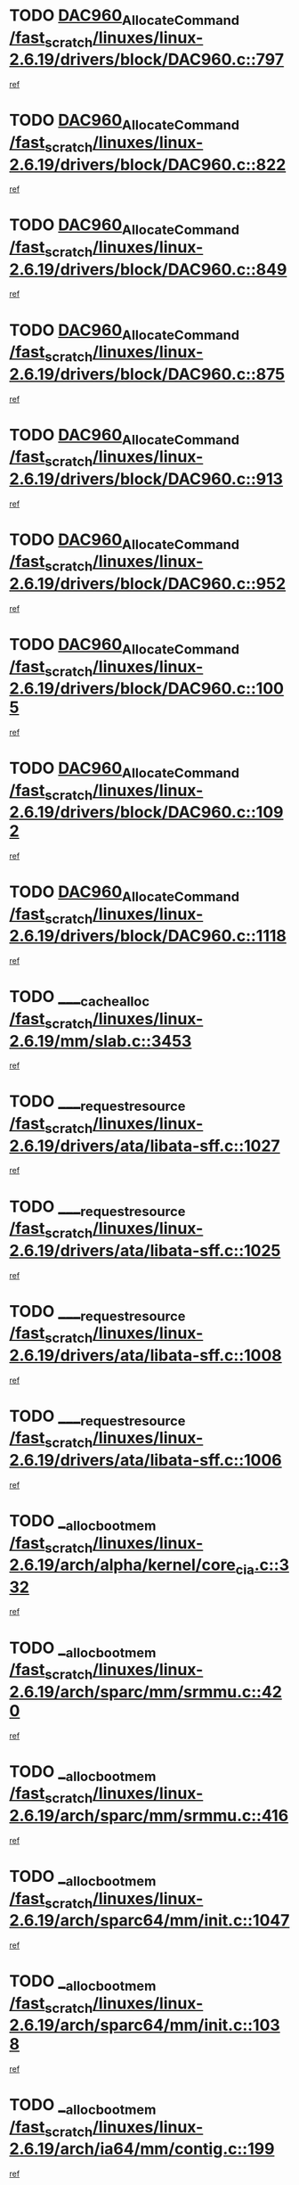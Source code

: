 * TODO [[view:/fast_scratch/linuxes/linux-2.6.19/drivers/block/DAC960.c::face=ovl-face1::linb=797::colb=20::cole=27][DAC960_AllocateCommand /fast_scratch/linuxes/linux-2.6.19/drivers/block/DAC960.c::797]]
[[view:/fast_scratch/linuxes/linux-2.6.19/drivers/block/DAC960.c::face=ovl-face2::linb=798::colb=48::cole=55][ref]]
* TODO [[view:/fast_scratch/linuxes/linux-2.6.19/drivers/block/DAC960.c::face=ovl-face1::linb=822::colb=20::cole=27][DAC960_AllocateCommand /fast_scratch/linuxes/linux-2.6.19/drivers/block/DAC960.c::822]]
[[view:/fast_scratch/linuxes/linux-2.6.19/drivers/block/DAC960.c::face=ovl-face2::linb=823::colb=48::cole=55][ref]]
* TODO [[view:/fast_scratch/linuxes/linux-2.6.19/drivers/block/DAC960.c::face=ovl-face1::linb=849::colb=20::cole=27][DAC960_AllocateCommand /fast_scratch/linuxes/linux-2.6.19/drivers/block/DAC960.c::849]]
[[view:/fast_scratch/linuxes/linux-2.6.19/drivers/block/DAC960.c::face=ovl-face2::linb=850::colb=48::cole=55][ref]]
* TODO [[view:/fast_scratch/linuxes/linux-2.6.19/drivers/block/DAC960.c::face=ovl-face1::linb=875::colb=20::cole=27][DAC960_AllocateCommand /fast_scratch/linuxes/linux-2.6.19/drivers/block/DAC960.c::875]]
[[view:/fast_scratch/linuxes/linux-2.6.19/drivers/block/DAC960.c::face=ovl-face2::linb=876::colb=48::cole=55][ref]]
* TODO [[view:/fast_scratch/linuxes/linux-2.6.19/drivers/block/DAC960.c::face=ovl-face1::linb=913::colb=20::cole=27][DAC960_AllocateCommand /fast_scratch/linuxes/linux-2.6.19/drivers/block/DAC960.c::913]]
[[view:/fast_scratch/linuxes/linux-2.6.19/drivers/block/DAC960.c::face=ovl-face2::linb=914::colb=48::cole=55][ref]]
* TODO [[view:/fast_scratch/linuxes/linux-2.6.19/drivers/block/DAC960.c::face=ovl-face1::linb=952::colb=20::cole=27][DAC960_AllocateCommand /fast_scratch/linuxes/linux-2.6.19/drivers/block/DAC960.c::952]]
[[view:/fast_scratch/linuxes/linux-2.6.19/drivers/block/DAC960.c::face=ovl-face2::linb=953::colb=48::cole=55][ref]]
* TODO [[view:/fast_scratch/linuxes/linux-2.6.19/drivers/block/DAC960.c::face=ovl-face1::linb=1005::colb=20::cole=27][DAC960_AllocateCommand /fast_scratch/linuxes/linux-2.6.19/drivers/block/DAC960.c::1005]]
[[view:/fast_scratch/linuxes/linux-2.6.19/drivers/block/DAC960.c::face=ovl-face2::linb=1006::colb=48::cole=55][ref]]
* TODO [[view:/fast_scratch/linuxes/linux-2.6.19/drivers/block/DAC960.c::face=ovl-face1::linb=1092::colb=6::cole=13][DAC960_AllocateCommand /fast_scratch/linuxes/linux-2.6.19/drivers/block/DAC960.c::1092]]
[[view:/fast_scratch/linuxes/linux-2.6.19/drivers/block/DAC960.c::face=ovl-face2::linb=1093::colb=24::cole=31][ref]]
* TODO [[view:/fast_scratch/linuxes/linux-2.6.19/drivers/block/DAC960.c::face=ovl-face1::linb=1118::colb=20::cole=27][DAC960_AllocateCommand /fast_scratch/linuxes/linux-2.6.19/drivers/block/DAC960.c::1118]]
[[view:/fast_scratch/linuxes/linux-2.6.19/drivers/block/DAC960.c::face=ovl-face2::linb=1119::colb=48::cole=55][ref]]
* TODO [[view:/fast_scratch/linuxes/linux-2.6.19/mm/slab.c::face=ovl-face1::linb=3453::colb=2::cole=5][____cache_alloc /fast_scratch/linuxes/linux-2.6.19/mm/slab.c::3453]]
[[view:/fast_scratch/linuxes/linux-2.6.19/mm/slab.c::face=ovl-face2::linb=3458::colb=51::cole=54][ref]]
* TODO [[view:/fast_scratch/linuxes/linux-2.6.19/drivers/ata/libata-sff.c::face=ovl-face1::linb=1027::colb=4::cole=12][____request_resource /fast_scratch/linuxes/linux-2.6.19/drivers/ata/libata-sff.c::1027]]
[[view:/fast_scratch/linuxes/linux-2.6.19/drivers/ata/libata-sff.c::face=ovl-face2::linb=1026::colb=10::cole=18][ref]]
* TODO [[view:/fast_scratch/linuxes/linux-2.6.19/drivers/ata/libata-sff.c::face=ovl-face1::linb=1025::colb=3::cole=11][____request_resource /fast_scratch/linuxes/linux-2.6.19/drivers/ata/libata-sff.c::1025]]
[[view:/fast_scratch/linuxes/linux-2.6.19/drivers/ata/libata-sff.c::face=ovl-face2::linb=1026::colb=10::cole=18][ref]]
* TODO [[view:/fast_scratch/linuxes/linux-2.6.19/drivers/ata/libata-sff.c::face=ovl-face1::linb=1008::colb=4::cole=12][____request_resource /fast_scratch/linuxes/linux-2.6.19/drivers/ata/libata-sff.c::1008]]
[[view:/fast_scratch/linuxes/linux-2.6.19/drivers/ata/libata-sff.c::face=ovl-face2::linb=1007::colb=10::cole=18][ref]]
* TODO [[view:/fast_scratch/linuxes/linux-2.6.19/drivers/ata/libata-sff.c::face=ovl-face1::linb=1006::colb=3::cole=11][____request_resource /fast_scratch/linuxes/linux-2.6.19/drivers/ata/libata-sff.c::1006]]
[[view:/fast_scratch/linuxes/linux-2.6.19/drivers/ata/libata-sff.c::face=ovl-face2::linb=1007::colb=10::cole=18][ref]]
* TODO [[view:/fast_scratch/linuxes/linux-2.6.19/arch/alpha/kernel/core_cia.c::face=ovl-face1::linb=332::colb=1::cole=5][__alloc_bootmem /fast_scratch/linuxes/linux-2.6.19/arch/alpha/kernel/core_cia.c::332]]
[[view:/fast_scratch/linuxes/linux-2.6.19/arch/alpha/kernel/core_cia.c::face=ovl-face2::linb=333::colb=21::cole=25][ref]]
* TODO [[view:/fast_scratch/linuxes/linux-2.6.19/arch/sparc/mm/srmmu.c::face=ovl-face1::linb=420::colb=1::cole=21][__alloc_bootmem /fast_scratch/linuxes/linux-2.6.19/arch/sparc/mm/srmmu.c::420]]
[[view:/fast_scratch/linuxes/linux-2.6.19/arch/sparc/mm/srmmu.c::face=ovl-face2::linb=421::colb=34::cole=54][ref]]
* TODO [[view:/fast_scratch/linuxes/linux-2.6.19/arch/sparc/mm/srmmu.c::face=ovl-face1::linb=416::colb=1::cole=19][__alloc_bootmem /fast_scratch/linuxes/linux-2.6.19/arch/sparc/mm/srmmu.c::416]]
[[view:/fast_scratch/linuxes/linux-2.6.19/arch/sparc/mm/srmmu.c::face=ovl-face2::linb=418::colb=8::cole=26][ref]]
* TODO [[view:/fast_scratch/linuxes/linux-2.6.19/arch/sparc64/mm/init.c::face=ovl-face1::linb=1047::colb=3::cole=6][__alloc_bootmem /fast_scratch/linuxes/linux-2.6.19/arch/sparc64/mm/init.c::1047]]
[[view:/fast_scratch/linuxes/linux-2.6.19/arch/sparc64/mm/init.c::face=ovl-face2::linb=1049::colb=38::cole=41][ref]]
* TODO [[view:/fast_scratch/linuxes/linux-2.6.19/arch/sparc64/mm/init.c::face=ovl-face1::linb=1038::colb=3::cole=6][__alloc_bootmem /fast_scratch/linuxes/linux-2.6.19/arch/sparc64/mm/init.c::1038]]
[[view:/fast_scratch/linuxes/linux-2.6.19/arch/sparc64/mm/init.c::face=ovl-face2::linb=1040::colb=31::cole=34][ref]]
* TODO [[view:/fast_scratch/linuxes/linux-2.6.19/arch/ia64/mm/contig.c::face=ovl-face1::linb=199::colb=2::cole=10][__alloc_bootmem /fast_scratch/linuxes/linux-2.6.19/arch/ia64/mm/contig.c::199]]
[[view:/fast_scratch/linuxes/linux-2.6.19/arch/ia64/mm/contig.c::face=ovl-face2::linb=202::colb=10::cole=18][ref]]
* TODO [[view:/fast_scratch/linuxes/linux-2.6.19/mm/slab.c::face=ovl-face1::linb=3111::colb=3::cole=7][__cache_alloc_node /fast_scratch/linuxes/linux-2.6.19/mm/slab.c::3111]]
[[view:/fast_scratch/linuxes/linux-2.6.19/mm/slab.c::face=ovl-face2::linb=3113::colb=52::cole=56][ref]]
* TODO [[view:/fast_scratch/linuxes/linux-2.6.19/mm/slab.c::face=ovl-face1::linb=3455::colb=2::cole=5][__cache_alloc_node /fast_scratch/linuxes/linux-2.6.19/mm/slab.c::3455]]
[[view:/fast_scratch/linuxes/linux-2.6.19/mm/slab.c::face=ovl-face2::linb=3458::colb=51::cole=54][ref]]
* TODO [[view:/fast_scratch/linuxes/linux-2.6.19/drivers/net/bonding/bond_3ad.c::face=ovl-face1::linb=189::colb=17::cole=21][__get_bond_by_port /fast_scratch/linuxes/linux-2.6.19/drivers/net/bonding/bond_3ad.c::189]]
[[view:/fast_scratch/linuxes/linux-2.6.19/drivers/net/bonding/bond_3ad.c::face=ovl-face2::linb=193::colb=39::cole=43][ref]]
* TODO [[view:/fast_scratch/linuxes/linux-2.6.19/drivers/net/bonding/bond_3ad.c::face=ovl-face1::linb=209::colb=17::cole=21][__get_bond_by_port /fast_scratch/linuxes/linux-2.6.19/drivers/net/bonding/bond_3ad.c::209]]
[[view:/fast_scratch/linuxes/linux-2.6.19/drivers/net/bonding/bond_3ad.c::face=ovl-face2::linb=212::colb=24::cole=28][ref]]
* TODO [[view:/fast_scratch/linuxes/linux-2.6.19/drivers/net/bonding/bond_3ad.c::face=ovl-face1::linb=1994::colb=3::cole=17][__get_first_agg /fast_scratch/linuxes/linux-2.6.19/drivers/net/bonding/bond_3ad.c::1994]]
[[view:/fast_scratch/linuxes/linux-2.6.19/drivers/net/bonding/bond_3ad.c::face=ovl-face2::linb=1995::colb=58::cole=72][ref]]
* TODO [[view:/fast_scratch/linuxes/linux-2.6.19/drivers/net/bonding/bond_3ad.c::face=ovl-face1::linb=2057::colb=1::cole=16][__get_first_agg /fast_scratch/linuxes/linux-2.6.19/drivers/net/bonding/bond_3ad.c::2057]]
[[view:/fast_scratch/linuxes/linux-2.6.19/drivers/net/bonding/bond_3ad.c::face=ovl-face2::linb=2058::colb=58::cole=73][ref]]
* TODO [[view:/fast_scratch/linuxes/linux-2.6.19/drivers/net/bonding/bond_3ad.c::face=ovl-face1::linb=2126::colb=3::cole=13][__get_first_agg /fast_scratch/linuxes/linux-2.6.19/drivers/net/bonding/bond_3ad.c::2126]]
[[view:/fast_scratch/linuxes/linux-2.6.19/drivers/net/bonding/bond_3ad.c::face=ovl-face2::linb=2127::colb=26::cole=36][ref]]
* TODO [[view:/fast_scratch/linuxes/linux-2.6.19/drivers/net/bonding/bond_3ad.c::face=ovl-face1::linb=803::colb=20::cole=30][__get_next_agg /fast_scratch/linuxes/linux-2.6.19/drivers/net/bonding/bond_3ad.c::803]]
[[view:/fast_scratch/linuxes/linux-2.6.19/drivers/net/bonding/bond_3ad.c::face=ovl-face2::linb=804::colb=6::cole=16][ref]]
* TODO [[view:/fast_scratch/linuxes/linux-2.6.19/drivers/net/bonding/bond_3ad.c::face=ovl-face1::linb=1995::colb=26::cole=40][__get_next_agg /fast_scratch/linuxes/linux-2.6.19/drivers/net/bonding/bond_3ad.c::1995]]
[[view:/fast_scratch/linuxes/linux-2.6.19/drivers/net/bonding/bond_3ad.c::face=ovl-face2::linb=1997::colb=9::cole=23][ref]]
[[view:/fast_scratch/linuxes/linux-2.6.19/drivers/net/bonding/bond_3ad.c::face=ovl-face2::linb=1997::colb=40::cole=54][ref]]
[[view:/fast_scratch/linuxes/linux-2.6.19/drivers/net/bonding/bond_3ad.c::face=ovl-face2::linb=1997::colb=79::cole=93][ref]]
* TODO [[view:/fast_scratch/linuxes/linux-2.6.19/drivers/net/bonding/bond_3ad.c::face=ovl-face1::linb=1995::colb=26::cole=40][__get_next_agg /fast_scratch/linuxes/linux-2.6.19/drivers/net/bonding/bond_3ad.c::1995]]
[[view:/fast_scratch/linuxes/linux-2.6.19/drivers/net/bonding/bond_3ad.c::face=ovl-face2::linb=2003::colb=30::cole=44][ref]]
[[view:/fast_scratch/linuxes/linux-2.6.19/drivers/net/bonding/bond_3ad.c::face=ovl-face2::linb=2003::colb=62::cole=76][ref]]
[[view:/fast_scratch/linuxes/linux-2.6.19/drivers/net/bonding/bond_3ad.c::face=ovl-face2::linb=2003::colb=101::cole=115][ref]]
* TODO [[view:/fast_scratch/linuxes/linux-2.6.19/drivers/net/bonding/bond_3ad.c::face=ovl-face1::linb=2058::colb=25::cole=40][__get_next_agg /fast_scratch/linuxes/linux-2.6.19/drivers/net/bonding/bond_3ad.c::2058]]
[[view:/fast_scratch/linuxes/linux-2.6.19/drivers/net/bonding/bond_3ad.c::face=ovl-face2::linb=2061::colb=17::cole=32][ref]]
* TODO [[view:/fast_scratch/linuxes/linux-2.6.19/fs/buffer.c::face=ovl-face1::linb=1383::colb=21::cole=23][__getblk /fast_scratch/linuxes/linux-2.6.19/fs/buffer.c::1383]]
[[view:/fast_scratch/linuxes/linux-2.6.19/fs/buffer.c::face=ovl-face2::linb=1385::colb=36::cole=38][ref]]
* TODO [[view:/fast_scratch/linuxes/linux-2.6.19/fs/reiserfs/journal.c::face=ovl-face1::linb=2300::colb=2::cole=4][__getblk /fast_scratch/linuxes/linux-2.6.19/fs/reiserfs/journal.c::2300]]
[[view:/fast_scratch/linuxes/linux-2.6.19/fs/reiserfs/journal.c::face=ovl-face2::linb=2301::colb=22::cole=24][ref]]
* TODO [[view:/fast_scratch/linuxes/linux-2.6.19/fs/reiserfs/journal.c::face=ovl-face1::linb=2290::colb=1::cole=3][__getblk /fast_scratch/linuxes/linux-2.6.19/fs/reiserfs/journal.c::2290]]
[[view:/fast_scratch/linuxes/linux-2.6.19/fs/reiserfs/journal.c::face=ovl-face2::linb=2291::colb=21::cole=23][ref]]
* TODO [[view:/fast_scratch/linuxes/linux-2.6.19/fs/jbd/journal.c::face=ovl-face1::linb=886::colb=2::cole=4][__getblk /fast_scratch/linuxes/linux-2.6.19/fs/jbd/journal.c::886]]
[[view:/fast_scratch/linuxes/linux-2.6.19/fs/jbd/journal.c::face=ovl-face2::linb=887::colb=14::cole=16][ref]]
* TODO [[view:/fast_scratch/linuxes/linux-2.6.19/fs/jbd/journal.c::face=ovl-face1::linb=629::colb=1::cole=3][__getblk /fast_scratch/linuxes/linux-2.6.19/fs/jbd/journal.c::629]]
[[view:/fast_scratch/linuxes/linux-2.6.19/fs/jbd/journal.c::face=ovl-face2::linb=630::colb=13::cole=15][ref]]
* TODO [[view:/fast_scratch/linuxes/linux-2.6.19/fs/jbd2/journal.c::face=ovl-face1::linb=886::colb=2::cole=4][__getblk /fast_scratch/linuxes/linux-2.6.19/fs/jbd2/journal.c::886]]
[[view:/fast_scratch/linuxes/linux-2.6.19/fs/jbd2/journal.c::face=ovl-face2::linb=887::colb=14::cole=16][ref]]
* TODO [[view:/fast_scratch/linuxes/linux-2.6.19/fs/jbd2/journal.c::face=ovl-face1::linb=629::colb=1::cole=3][__getblk /fast_scratch/linuxes/linux-2.6.19/fs/jbd2/journal.c::629]]
[[view:/fast_scratch/linuxes/linux-2.6.19/fs/jbd2/journal.c::face=ovl-face2::linb=630::colb=13::cole=15][ref]]
* TODO [[view:/fast_scratch/linuxes/linux-2.6.19/arch/powerpc/kernel/crash_dump.c::face=ovl-face1::linb=104::colb=1::cole=6][__ioremap /fast_scratch/linuxes/linux-2.6.19/arch/powerpc/kernel/crash_dump.c::104]]
[[view:/fast_scratch/linuxes/linux-2.6.19/arch/powerpc/kernel/crash_dump.c::face=ovl-face2::linb=108::colb=11::cole=16][ref]]
* TODO [[view:/fast_scratch/linuxes/linux-2.6.19/arch/powerpc/kernel/crash_dump.c::face=ovl-face1::linb=104::colb=1::cole=6][__ioremap /fast_scratch/linuxes/linux-2.6.19/arch/powerpc/kernel/crash_dump.c::104]]
[[view:/fast_scratch/linuxes/linux-2.6.19/arch/powerpc/kernel/crash_dump.c::face=ovl-face2::linb=114::colb=9::cole=14][ref]]
* TODO [[view:/fast_scratch/linuxes/linux-2.6.19/arch/arm/mach-ebsa110/io.c::face=ovl-face1::linb=68::colb=15::cole=16][__isamem_convert_addr /fast_scratch/linuxes/linux-2.6.19/arch/arm/mach-ebsa110/io.c::68]]
[[view:/fast_scratch/linuxes/linux-2.6.19/arch/arm/mach-ebsa110/io.c::face=ovl-face2::linb=72::colb=20::cole=21][ref]]
* TODO [[view:/fast_scratch/linuxes/linux-2.6.19/arch/arm/mach-ebsa110/io.c::face=ovl-face1::linb=68::colb=15::cole=16][__isamem_convert_addr /fast_scratch/linuxes/linux-2.6.19/arch/arm/mach-ebsa110/io.c::68]]
[[view:/fast_scratch/linuxes/linux-2.6.19/arch/arm/mach-ebsa110/io.c::face=ovl-face2::linb=74::colb=20::cole=21][ref]]
* TODO [[view:/fast_scratch/linuxes/linux-2.6.19/arch/arm/mach-ebsa110/io.c::face=ovl-face1::linb=80::colb=15::cole=16][__isamem_convert_addr /fast_scratch/linuxes/linux-2.6.19/arch/arm/mach-ebsa110/io.c::80]]
[[view:/fast_scratch/linuxes/linux-2.6.19/arch/arm/mach-ebsa110/io.c::face=ovl-face2::linb=85::colb=20::cole=21][ref]]
* TODO [[view:/fast_scratch/linuxes/linux-2.6.19/arch/arm/mach-ebsa110/io.c::face=ovl-face1::linb=90::colb=15::cole=16][__isamem_convert_addr /fast_scratch/linuxes/linux-2.6.19/arch/arm/mach-ebsa110/io.c::90]]
[[view:/fast_scratch/linuxes/linux-2.6.19/arch/arm/mach-ebsa110/io.c::face=ovl-face2::linb=96::colb=19::cole=20][ref]]
* TODO [[view:/fast_scratch/linuxes/linux-2.6.19/arch/arm/mach-ebsa110/io.c::face=ovl-face1::linb=107::colb=15::cole=16][__isamem_convert_addr /fast_scratch/linuxes/linux-2.6.19/arch/arm/mach-ebsa110/io.c::107]]
[[view:/fast_scratch/linuxes/linux-2.6.19/arch/arm/mach-ebsa110/io.c::face=ovl-face2::linb=110::colb=20::cole=21][ref]]
* TODO [[view:/fast_scratch/linuxes/linux-2.6.19/arch/arm/mach-ebsa110/io.c::face=ovl-face1::linb=107::colb=15::cole=16][__isamem_convert_addr /fast_scratch/linuxes/linux-2.6.19/arch/arm/mach-ebsa110/io.c::107]]
[[view:/fast_scratch/linuxes/linux-2.6.19/arch/arm/mach-ebsa110/io.c::face=ovl-face2::linb=112::colb=20::cole=21][ref]]
* TODO [[view:/fast_scratch/linuxes/linux-2.6.19/arch/arm/mach-ebsa110/io.c::face=ovl-face1::linb=117::colb=15::cole=16][__isamem_convert_addr /fast_scratch/linuxes/linux-2.6.19/arch/arm/mach-ebsa110/io.c::117]]
[[view:/fast_scratch/linuxes/linux-2.6.19/arch/arm/mach-ebsa110/io.c::face=ovl-face2::linb=122::colb=19::cole=20][ref]]
* TODO [[view:/fast_scratch/linuxes/linux-2.6.19/arch/arm/mach-ebsa110/io.c::face=ovl-face1::linb=127::colb=15::cole=16][__isamem_convert_addr /fast_scratch/linuxes/linux-2.6.19/arch/arm/mach-ebsa110/io.c::127]]
[[view:/fast_scratch/linuxes/linux-2.6.19/arch/arm/mach-ebsa110/io.c::face=ovl-face2::linb=132::colb=19::cole=20][ref]]
* TODO [[view:/fast_scratch/linuxes/linux-2.6.19/mm/sparse.c::face=ovl-face1::linb=288::colb=1::cole=7][__kmalloc_section_memmap /fast_scratch/linuxes/linux-2.6.19/mm/sparse.c::288]]
[[view:/fast_scratch/linuxes/linux-2.6.19/mm/sparse.c::face=ovl-face2::linb=299::colb=47::cole=53][ref]]
* TODO [[view:/fast_scratch/linuxes/linux-2.6.19/mm/sparse.c::face=ovl-face1::linb=288::colb=1::cole=7][__kmalloc_section_memmap /fast_scratch/linuxes/linux-2.6.19/mm/sparse.c::288]]
[[view:/fast_scratch/linuxes/linux-2.6.19/mm/sparse.c::face=ovl-face2::linb=304::colb=25::cole=31][ref]]
* TODO [[view:/fast_scratch/linuxes/linux-2.6.19/fs/mpage.c::face=ovl-face1::linb=788::colb=4::cole=7][__mpage_writepage /fast_scratch/linuxes/linux-2.6.19/fs/mpage.c::788]]
[[view:/fast_scratch/linuxes/linux-2.6.19/fs/mpage.c::face=ovl-face2::linb=788::colb=28::cole=31][ref]]
* TODO [[view:/fast_scratch/linuxes/linux-2.6.19/arch/ia64/ia32/sys_ia32.c::face=ovl-face1::linb=395::colb=2::cole=6][__pp_prev /fast_scratch/linuxes/linux-2.6.19/arch/ia64/ia32/sys_ia32.c::395]]
[[view:/fast_scratch/linuxes/linux-2.6.19/arch/ia64/ia32/sys_ia32.c::face=ovl-face2::linb=405::colb=44::cole=48][ref]]
* TODO [[view:/fast_scratch/linuxes/linux-2.6.19/arch/alpha/kernel/setup.c::face=ovl-face1::linb=610::colb=23::cole=25][__sysrq_get_key_op /fast_scratch/linuxes/linux-2.6.19/arch/alpha/kernel/setup.c::610]]
[[view:/fast_scratch/linuxes/linux-2.6.19/arch/alpha/kernel/setup.c::face=ovl-face2::linb=611::colb=2::cole=4][ref]]
* TODO [[view:/fast_scratch/linuxes/linux-2.6.19/fs/xfs/linux-2.6/xfs_buf.c::face=ovl-face1::linb=582::colb=1::cole=3][_xfs_buf_find /fast_scratch/linuxes/linux-2.6.19/fs/xfs/linux-2.6/xfs_buf.c::582]]
[[view:/fast_scratch/linuxes/linux-2.6.19/fs/xfs/linux-2.6/xfs_buf.c::face=ovl-face2::linb=584::colb=32::cole=34][ref]]
* TODO [[view:/fast_scratch/linuxes/linux-2.6.19/sound/oss/nec_vrc5477.c::face=ovl-face1::linb=1879::colb=1::cole=9][ac97_alloc_codec /fast_scratch/linuxes/linux-2.6.19/sound/oss/nec_vrc5477.c::1879]]
[[view:/fast_scratch/linuxes/linux-2.6.19/sound/oss/nec_vrc5477.c::face=ovl-face2::linb=1881::colb=1::cole=9][ref]]
* TODO [[view:/fast_scratch/linuxes/linux-2.6.19/drivers/video/acornfb.c::face=ovl-face1::linb=203::colb=1::cole=5][acornfb_valid_pixrate /fast_scratch/linuxes/linux-2.6.19/drivers/video/acornfb.c::203]]
[[view:/fast_scratch/linuxes/linux-2.6.19/drivers/video/acornfb.c::face=ovl-face2::linb=204::colb=12::cole=16][ref]]
* TODO [[view:/fast_scratch/linuxes/linux-2.6.19/drivers/acpi/hardware/hwsleep.c::face=ovl-face1::linb=484::colb=2::cole=23][acpi_hw_get_bit_register_info /fast_scratch/linuxes/linux-2.6.19/drivers/acpi/hardware/hwsleep.c::484]]
[[view:/fast_scratch/linuxes/linux-2.6.19/drivers/acpi/hardware/hwsleep.c::face=ovl-face2::linb=497::colb=6::cole=27][ref]]
* TODO [[view:/fast_scratch/linuxes/linux-2.6.19/drivers/acpi/hardware/hwsleep.c::face=ovl-face1::linb=482::colb=2::cole=21][acpi_hw_get_bit_register_info /fast_scratch/linuxes/linux-2.6.19/drivers/acpi/hardware/hwsleep.c::482]]
[[view:/fast_scratch/linuxes/linux-2.6.19/drivers/acpi/hardware/hwsleep.c::face=ovl-face2::linb=496::colb=20::cole=39][ref]]
* TODO [[view:/fast_scratch/linuxes/linux-2.6.19/drivers/acpi/hardware/hwsleep.c::face=ovl-face1::linb=244::colb=1::cole=22][acpi_hw_get_bit_register_info /fast_scratch/linuxes/linux-2.6.19/drivers/acpi/hardware/hwsleep.c::244]]
[[view:/fast_scratch/linuxes/linux-2.6.19/drivers/acpi/hardware/hwsleep.c::face=ovl-face2::linb=290::colb=4::cole=25][ref]]
* TODO [[view:/fast_scratch/linuxes/linux-2.6.19/drivers/acpi/hardware/hwsleep.c::face=ovl-face1::linb=242::colb=1::cole=20][acpi_hw_get_bit_register_info /fast_scratch/linuxes/linux-2.6.19/drivers/acpi/hardware/hwsleep.c::242]]
[[view:/fast_scratch/linuxes/linux-2.6.19/drivers/acpi/hardware/hwsleep.c::face=ovl-face2::linb=289::colb=18::cole=37][ref]]
* TODO [[view:/fast_scratch/linuxes/linux-2.6.19/drivers/acpi/events/evrgnini.c::face=ovl-face1::linb=465::colb=1::cole=5][acpi_ns_get_parent_node /fast_scratch/linuxes/linux-2.6.19/drivers/acpi/events/evrgnini.c::465]]
[[view:/fast_scratch/linuxes/linux-2.6.19/drivers/acpi/events/evrgnini.c::face=ovl-face2::linb=478::colb=45::cole=49][ref]]
* TODO [[view:/fast_scratch/linuxes/linux-2.6.19/drivers/acpi/events/evrgnini.c::face=ovl-face1::linb=259::colb=3::cole=16][acpi_ns_get_parent_node /fast_scratch/linuxes/linux-2.6.19/drivers/acpi/events/evrgnini.c::259]]
[[view:/fast_scratch/linuxes/linux-2.6.19/drivers/acpi/events/evrgnini.c::face=ovl-face2::linb=219::colb=27::cole=40][ref]]
* TODO [[view:/fast_scratch/linuxes/linux-2.6.19/drivers/acpi/events/evrgnini.c::face=ovl-face1::linb=259::colb=3::cole=16][acpi_ns_get_parent_node /fast_scratch/linuxes/linux-2.6.19/drivers/acpi/events/evrgnini.c::259]]
[[view:/fast_scratch/linuxes/linux-2.6.19/drivers/acpi/events/evrgnini.c::face=ovl-face2::linb=307::colb=55::cole=68][ref]]
* TODO [[view:/fast_scratch/linuxes/linux-2.6.19/drivers/acpi/events/evrgnini.c::face=ovl-face1::linb=197::colb=1::cole=12][acpi_ns_get_parent_node /fast_scratch/linuxes/linux-2.6.19/drivers/acpi/events/evrgnini.c::197]]
[[view:/fast_scratch/linuxes/linux-2.6.19/drivers/acpi/events/evrgnini.c::face=ovl-face2::linb=292::colb=55::cole=66][ref]]
* TODO [[view:/fast_scratch/linuxes/linux-2.6.19/drivers/acpi/namespace/nsaccess.c::face=ovl-face1::linb=353::colb=4::cole=15][acpi_ns_get_parent_node /fast_scratch/linuxes/linux-2.6.19/drivers/acpi/namespace/nsaccess.c::353]]
[[view:/fast_scratch/linuxes/linux-2.6.19/drivers/acpi/namespace/nsaccess.c::face=ovl-face2::linb=351::colb=31::cole=42][ref]]
[[view:/fast_scratch/linuxes/linux-2.6.19/drivers/acpi/namespace/nsaccess.c::face=ovl-face2::linb=352::colb=10::cole=21][ref]]
* TODO [[view:/fast_scratch/linuxes/linux-2.6.19/drivers/acpi/namespace/nsalloc.c::face=ovl-face1::linb=478::colb=3::cole=14][acpi_ns_get_parent_node /fast_scratch/linuxes/linux-2.6.19/drivers/acpi/namespace/nsalloc.c::478]]
[[view:/fast_scratch/linuxes/linux-2.6.19/drivers/acpi/namespace/nsalloc.c::face=ovl-face2::linb=429::colb=43::cole=54][ref]]
* TODO [[view:/fast_scratch/linuxes/linux-2.6.19/drivers/acpi/namespace/nsalloc.c::face=ovl-face1::linb=370::colb=3::cole=14][acpi_ns_get_parent_node /fast_scratch/linuxes/linux-2.6.19/drivers/acpi/namespace/nsalloc.c::370]]
[[view:/fast_scratch/linuxes/linux-2.6.19/drivers/acpi/namespace/nsalloc.c::face=ovl-face2::linb=331::colb=43::cole=54][ref]]
* TODO [[view:/fast_scratch/linuxes/linux-2.6.19/drivers/acpi/namespace/nsalloc.c::face=ovl-face1::linb=99::colb=1::cole=12][acpi_ns_get_parent_node /fast_scratch/linuxes/linux-2.6.19/drivers/acpi/namespace/nsalloc.c::99]]
[[view:/fast_scratch/linuxes/linux-2.6.19/drivers/acpi/namespace/nsalloc.c::face=ovl-face2::linb=102::colb=13::cole=24][ref]]
* TODO [[view:/fast_scratch/linuxes/linux-2.6.19/drivers/acpi/namespace/nswalk.c::face=ovl-face1::linb=281::colb=3::cole=14][acpi_ns_get_parent_node /fast_scratch/linuxes/linux-2.6.19/drivers/acpi/namespace/nswalk.c::281]]
[[view:/fast_scratch/linuxes/linux-2.6.19/drivers/acpi/namespace/nswalk.c::face=ovl-face2::linb=193::colb=43::cole=54][ref]]
* TODO [[view:/fast_scratch/linuxes/linux-2.6.19/drivers/acpi/namespace/nsnames.c::face=ovl-face1::linb=94::colb=2::cole=13][acpi_ns_get_parent_node /fast_scratch/linuxes/linux-2.6.19/drivers/acpi/namespace/nsnames.c::94]]
[[view:/fast_scratch/linuxes/linux-2.6.19/drivers/acpi/namespace/nsnames.c::face=ovl-face2::linb=93::colb=45::cole=56][ref]]
* TODO [[view:/fast_scratch/linuxes/linux-2.6.19/drivers/acpi/namespace/nsinit.c::face=ovl-face1::linb=377::colb=1::cole=12][acpi_ns_get_parent_node /fast_scratch/linuxes/linux-2.6.19/drivers/acpi/namespace/nsinit.c::377]]
[[view:/fast_scratch/linuxes/linux-2.6.19/drivers/acpi/namespace/nsinit.c::face=ovl-face2::linb=378::colb=9::cole=20][ref]]
* TODO [[view:/fast_scratch/linuxes/linux-2.6.19/drivers/acpi/namespace/nsdump.c::face=ovl-face1::linb=183::colb=1::cole=10][acpi_ns_map_handle_to_node /fast_scratch/linuxes/linux-2.6.19/drivers/acpi/namespace/nsdump.c::183]]
[[view:/fast_scratch/linuxes/linux-2.6.19/drivers/acpi/namespace/nsdump.c::face=ovl-face2::linb=184::colb=8::cole=17][ref]]
* TODO [[view:/fast_scratch/linuxes/linux-2.6.19/net/ipv4/igmp.c::face=ovl-face1::linb=513::colb=3::cole=6][add_grec /fast_scratch/linuxes/linux-2.6.19/net/ipv4/igmp.c::513]]
[[view:/fast_scratch/linuxes/linux-2.6.19/net/ipv4/igmp.c::face=ovl-face2::linb=513::colb=18::cole=21][ref]]
* TODO [[view:/fast_scratch/linuxes/linux-2.6.19/net/ipv4/igmp.c::face=ovl-face1::linb=568::colb=3::cole=6][add_grec /fast_scratch/linuxes/linux-2.6.19/net/ipv4/igmp.c::568]]
[[view:/fast_scratch/linuxes/linux-2.6.19/net/ipv4/igmp.c::face=ovl-face2::linb=569::colb=18::cole=21][ref]]
* TODO [[view:/fast_scratch/linuxes/linux-2.6.19/net/ipv4/igmp.c::face=ovl-face1::linb=569::colb=3::cole=6][add_grec /fast_scratch/linuxes/linux-2.6.19/net/ipv4/igmp.c::569]]
[[view:/fast_scratch/linuxes/linux-2.6.19/net/ipv4/igmp.c::face=ovl-face2::linb=568::colb=18::cole=21][ref]]
* TODO [[view:/fast_scratch/linuxes/linux-2.6.19/net/ipv4/igmp.c::face=ovl-face1::linb=569::colb=3::cole=6][add_grec /fast_scratch/linuxes/linux-2.6.19/net/ipv4/igmp.c::569]]
[[view:/fast_scratch/linuxes/linux-2.6.19/net/ipv4/igmp.c::face=ovl-face2::linb=574::colb=19::cole=22][ref]]
* TODO [[view:/fast_scratch/linuxes/linux-2.6.19/net/ipv4/igmp.c::face=ovl-face1::linb=569::colb=3::cole=6][add_grec /fast_scratch/linuxes/linux-2.6.19/net/ipv4/igmp.c::569]]
[[view:/fast_scratch/linuxes/linux-2.6.19/net/ipv4/igmp.c::face=ovl-face2::linb=604::colb=17::cole=20][ref]]
* TODO [[view:/fast_scratch/linuxes/linux-2.6.19/net/ipv4/igmp.c::face=ovl-face1::linb=574::colb=4::cole=7][add_grec /fast_scratch/linuxes/linux-2.6.19/net/ipv4/igmp.c::574]]
[[view:/fast_scratch/linuxes/linux-2.6.19/net/ipv4/igmp.c::face=ovl-face2::linb=568::colb=18::cole=21][ref]]
* TODO [[view:/fast_scratch/linuxes/linux-2.6.19/net/ipv4/igmp.c::face=ovl-face1::linb=574::colb=4::cole=7][add_grec /fast_scratch/linuxes/linux-2.6.19/net/ipv4/igmp.c::574]]
[[view:/fast_scratch/linuxes/linux-2.6.19/net/ipv4/igmp.c::face=ovl-face2::linb=574::colb=19::cole=22][ref]]
* TODO [[view:/fast_scratch/linuxes/linux-2.6.19/net/ipv4/igmp.c::face=ovl-face1::linb=574::colb=4::cole=7][add_grec /fast_scratch/linuxes/linux-2.6.19/net/ipv4/igmp.c::574]]
[[view:/fast_scratch/linuxes/linux-2.6.19/net/ipv4/igmp.c::face=ovl-face2::linb=604::colb=17::cole=20][ref]]
* TODO [[view:/fast_scratch/linuxes/linux-2.6.19/net/ipv4/igmp.c::face=ovl-face1::linb=604::colb=2::cole=5][add_grec /fast_scratch/linuxes/linux-2.6.19/net/ipv4/igmp.c::604]]
[[view:/fast_scratch/linuxes/linux-2.6.19/net/ipv4/igmp.c::face=ovl-face2::linb=605::colb=17::cole=20][ref]]
* TODO [[view:/fast_scratch/linuxes/linux-2.6.19/net/ipv4/igmp.c::face=ovl-face1::linb=605::colb=2::cole=5][add_grec /fast_scratch/linuxes/linux-2.6.19/net/ipv4/igmp.c::605]]
[[view:/fast_scratch/linuxes/linux-2.6.19/net/ipv4/igmp.c::face=ovl-face2::linb=604::colb=17::cole=20][ref]]
* TODO [[view:/fast_scratch/linuxes/linux-2.6.19/net/ipv4/igmp.c::face=ovl-face1::linb=605::colb=2::cole=5][add_grec /fast_scratch/linuxes/linux-2.6.19/net/ipv4/igmp.c::605]]
[[view:/fast_scratch/linuxes/linux-2.6.19/net/ipv4/igmp.c::face=ovl-face2::linb=613::colb=18::cole=21][ref]]
* TODO [[view:/fast_scratch/linuxes/linux-2.6.19/net/ipv4/igmp.c::face=ovl-face1::linb=613::colb=3::cole=6][add_grec /fast_scratch/linuxes/linux-2.6.19/net/ipv4/igmp.c::613]]
[[view:/fast_scratch/linuxes/linux-2.6.19/net/ipv4/igmp.c::face=ovl-face2::linb=604::colb=17::cole=20][ref]]
* TODO [[view:/fast_scratch/linuxes/linux-2.6.19/net/ipv6/mcast.c::face=ovl-face1::linb=1640::colb=3::cole=6][add_grec /fast_scratch/linuxes/linux-2.6.19/net/ipv6/mcast.c::1640]]
[[view:/fast_scratch/linuxes/linux-2.6.19/net/ipv6/mcast.c::face=ovl-face2::linb=1640::colb=18::cole=21][ref]]
* TODO [[view:/fast_scratch/linuxes/linux-2.6.19/net/ipv6/mcast.c::face=ovl-face1::linb=1694::colb=3::cole=6][add_grec /fast_scratch/linuxes/linux-2.6.19/net/ipv6/mcast.c::1694]]
[[view:/fast_scratch/linuxes/linux-2.6.19/net/ipv6/mcast.c::face=ovl-face2::linb=1695::colb=18::cole=21][ref]]
* TODO [[view:/fast_scratch/linuxes/linux-2.6.19/net/ipv6/mcast.c::face=ovl-face1::linb=1695::colb=3::cole=6][add_grec /fast_scratch/linuxes/linux-2.6.19/net/ipv6/mcast.c::1695]]
[[view:/fast_scratch/linuxes/linux-2.6.19/net/ipv6/mcast.c::face=ovl-face2::linb=1694::colb=18::cole=21][ref]]
* TODO [[view:/fast_scratch/linuxes/linux-2.6.19/net/ipv6/mcast.c::face=ovl-face1::linb=1695::colb=3::cole=6][add_grec /fast_scratch/linuxes/linux-2.6.19/net/ipv6/mcast.c::1695]]
[[view:/fast_scratch/linuxes/linux-2.6.19/net/ipv6/mcast.c::face=ovl-face2::linb=1700::colb=19::cole=22][ref]]
* TODO [[view:/fast_scratch/linuxes/linux-2.6.19/net/ipv6/mcast.c::face=ovl-face1::linb=1695::colb=3::cole=6][add_grec /fast_scratch/linuxes/linux-2.6.19/net/ipv6/mcast.c::1695]]
[[view:/fast_scratch/linuxes/linux-2.6.19/net/ipv6/mcast.c::face=ovl-face2::linb=1731::colb=17::cole=20][ref]]
* TODO [[view:/fast_scratch/linuxes/linux-2.6.19/net/ipv6/mcast.c::face=ovl-face1::linb=1700::colb=4::cole=7][add_grec /fast_scratch/linuxes/linux-2.6.19/net/ipv6/mcast.c::1700]]
[[view:/fast_scratch/linuxes/linux-2.6.19/net/ipv6/mcast.c::face=ovl-face2::linb=1694::colb=18::cole=21][ref]]
* TODO [[view:/fast_scratch/linuxes/linux-2.6.19/net/ipv6/mcast.c::face=ovl-face1::linb=1700::colb=4::cole=7][add_grec /fast_scratch/linuxes/linux-2.6.19/net/ipv6/mcast.c::1700]]
[[view:/fast_scratch/linuxes/linux-2.6.19/net/ipv6/mcast.c::face=ovl-face2::linb=1700::colb=19::cole=22][ref]]
* TODO [[view:/fast_scratch/linuxes/linux-2.6.19/net/ipv6/mcast.c::face=ovl-face1::linb=1700::colb=4::cole=7][add_grec /fast_scratch/linuxes/linux-2.6.19/net/ipv6/mcast.c::1700]]
[[view:/fast_scratch/linuxes/linux-2.6.19/net/ipv6/mcast.c::face=ovl-face2::linb=1731::colb=17::cole=20][ref]]
* TODO [[view:/fast_scratch/linuxes/linux-2.6.19/net/ipv6/mcast.c::face=ovl-face1::linb=1731::colb=2::cole=5][add_grec /fast_scratch/linuxes/linux-2.6.19/net/ipv6/mcast.c::1731]]
[[view:/fast_scratch/linuxes/linux-2.6.19/net/ipv6/mcast.c::face=ovl-face2::linb=1732::colb=17::cole=20][ref]]
* TODO [[view:/fast_scratch/linuxes/linux-2.6.19/net/ipv6/mcast.c::face=ovl-face1::linb=1732::colb=2::cole=5][add_grec /fast_scratch/linuxes/linux-2.6.19/net/ipv6/mcast.c::1732]]
[[view:/fast_scratch/linuxes/linux-2.6.19/net/ipv6/mcast.c::face=ovl-face2::linb=1731::colb=17::cole=20][ref]]
* TODO [[view:/fast_scratch/linuxes/linux-2.6.19/net/ipv6/mcast.c::face=ovl-face1::linb=1732::colb=2::cole=5][add_grec /fast_scratch/linuxes/linux-2.6.19/net/ipv6/mcast.c::1732]]
[[view:/fast_scratch/linuxes/linux-2.6.19/net/ipv6/mcast.c::face=ovl-face2::linb=1740::colb=18::cole=21][ref]]
* TODO [[view:/fast_scratch/linuxes/linux-2.6.19/net/ipv6/mcast.c::face=ovl-face1::linb=1740::colb=3::cole=6][add_grec /fast_scratch/linuxes/linux-2.6.19/net/ipv6/mcast.c::1740]]
[[view:/fast_scratch/linuxes/linux-2.6.19/net/ipv6/mcast.c::face=ovl-face2::linb=1731::colb=17::cole=20][ref]]
* TODO [[view:/fast_scratch/linuxes/linux-2.6.19/net/ipv4/igmp.c::face=ovl-face1::linb=455::colb=3::cole=6][add_grhead /fast_scratch/linuxes/linux-2.6.19/net/ipv4/igmp.c::455]]
[[view:/fast_scratch/linuxes/linux-2.6.19/net/ipv4/igmp.c::face=ovl-face2::linb=458::colb=27::cole=30][ref]]
* TODO [[view:/fast_scratch/linuxes/linux-2.6.19/net/ipv6/mcast.c::face=ovl-face1::linb=1582::colb=3::cole=6][add_grhead /fast_scratch/linuxes/linux-2.6.19/net/ipv6/mcast.c::1582]]
[[view:/fast_scratch/linuxes/linux-2.6.19/net/ipv6/mcast.c::face=ovl-face2::linb=1585::colb=36::cole=39][ref]]
* TODO [[view:/fast_scratch/linuxes/linux-2.6.19/fs/adfs/super.c::face=ovl-face1::linb=449::colb=1::cole=5][adfs_iget /fast_scratch/linuxes/linux-2.6.19/fs/adfs/super.c::449]]
[[view:/fast_scratch/linuxes/linux-2.6.19/fs/adfs/super.c::face=ovl-face2::linb=450::colb=27::cole=31][ref]]
* TODO [[view:/fast_scratch/linuxes/linux-2.6.19/drivers/scsi/aic7xxx/aic7xxx_core.c::face=ovl-face1::linb=3264::colb=3::cole=11][ahc_devlimited_syncrate /fast_scratch/linuxes/linux-2.6.19/drivers/scsi/aic7xxx/aic7xxx_core.c::3264]]
[[view:/fast_scratch/linuxes/linux-2.6.19/drivers/scsi/aic7xxx/aic7xxx_core.c::face=ovl-face2::linb=3267::colb=35::cole=43][ref]]
* TODO [[view:/fast_scratch/linuxes/linux-2.6.19/drivers/scsi/aic7xxx/aic7xxx_core.c::face=ovl-face1::linb=3062::colb=3::cole=11][ahc_devlimited_syncrate /fast_scratch/linuxes/linux-2.6.19/drivers/scsi/aic7xxx/aic7xxx_core.c::3062]]
[[view:/fast_scratch/linuxes/linux-2.6.19/drivers/scsi/aic7xxx/aic7xxx_core.c::face=ovl-face2::linb=3065::colb=35::cole=43][ref]]
* TODO [[view:/fast_scratch/linuxes/linux-2.6.19/drivers/scsi/aic7xxx/aic7xxx_core.c::face=ovl-face1::linb=2394::colb=1::cole=5][ahc_devlimited_syncrate /fast_scratch/linuxes/linux-2.6.19/drivers/scsi/aic7xxx/aic7xxx_core.c::2394]]
[[view:/fast_scratch/linuxes/linux-2.6.19/drivers/scsi/aic7xxx/aic7xxx_core.c::face=ovl-face2::linb=2441::colb=34::cole=38][ref]]
* TODO [[view:/fast_scratch/linuxes/linux-2.6.19/drivers/scsi/aic7xxx/aic7xxx_osm.c::face=ovl-face1::linb=2432::colb=1::cole=9][ahc_find_syncrate /fast_scratch/linuxes/linux-2.6.19/drivers/scsi/aic7xxx/aic7xxx_osm.c::2432]]
[[view:/fast_scratch/linuxes/linux-2.6.19/drivers/scsi/aic7xxx/aic7xxx_osm.c::face=ovl-face2::linb=2434::colb=33::cole=41][ref]]
* TODO [[view:/fast_scratch/linuxes/linux-2.6.19/drivers/scsi/aic7xxx/aic7xxx_osm.c::face=ovl-face1::linb=2396::colb=2::cole=10][ahc_find_syncrate /fast_scratch/linuxes/linux-2.6.19/drivers/scsi/aic7xxx/aic7xxx_osm.c::2396]]
[[view:/fast_scratch/linuxes/linux-2.6.19/drivers/scsi/aic7xxx/aic7xxx_osm.c::face=ovl-face2::linb=2401::colb=33::cole=41][ref]]
* TODO [[view:/fast_scratch/linuxes/linux-2.6.19/drivers/scsi/aic7xxx/aic7xxx_osm.c::face=ovl-face1::linb=2371::colb=1::cole=9][ahc_find_syncrate /fast_scratch/linuxes/linux-2.6.19/drivers/scsi/aic7xxx/aic7xxx_osm.c::2371]]
[[view:/fast_scratch/linuxes/linux-2.6.19/drivers/scsi/aic7xxx/aic7xxx_osm.c::face=ovl-face2::linb=2373::colb=33::cole=41][ref]]
* TODO [[view:/fast_scratch/linuxes/linux-2.6.19/drivers/scsi/aic7xxx_old.c::face=ovl-face1::linb=5089::colb=8::cole=16][aic7xxx_find_syncrate /fast_scratch/linuxes/linux-2.6.19/drivers/scsi/aic7xxx_old.c::5089]]
[[view:/fast_scratch/linuxes/linux-2.6.19/drivers/scsi/aic7xxx_old.c::face=ovl-face2::linb=5091::colb=35::cole=43][ref]]
* TODO [[view:/fast_scratch/linuxes/linux-2.6.19/drivers/scsi/aic7xxx_old.c::face=ovl-face1::linb=5450::colb=10::cole=18][aic7xxx_find_syncrate /fast_scratch/linuxes/linux-2.6.19/drivers/scsi/aic7xxx_old.c::5450]]
[[view:/fast_scratch/linuxes/linux-2.6.19/drivers/scsi/aic7xxx_old.c::face=ovl-face2::linb=5452::colb=37::cole=45][ref]]
* TODO [[view:/fast_scratch/linuxes/linux-2.6.19/drivers/scsi/aic7xxx_old.c::face=ovl-face1::linb=5462::colb=10::cole=18][aic7xxx_find_syncrate /fast_scratch/linuxes/linux-2.6.19/drivers/scsi/aic7xxx_old.c::5462]]
[[view:/fast_scratch/linuxes/linux-2.6.19/drivers/scsi/aic7xxx_old.c::face=ovl-face2::linb=5464::colb=37::cole=45][ref]]
* TODO [[view:/fast_scratch/linuxes/linux-2.6.19/drivers/cdrom/sbpcd.c::face=ovl-face1::linb=5864::colb=2::cole=6][alloc_disk /fast_scratch/linuxes/linux-2.6.19/drivers/cdrom/sbpcd.c::5864]]
[[view:/fast_scratch/linuxes/linux-2.6.19/drivers/cdrom/sbpcd.c::face=ovl-face2::linb=5865::colb=2::cole=6][ref]]
* TODO [[view:/fast_scratch/linuxes/linux-2.6.19/drivers/net/cris/eth_v10.c::face=ovl-face1::linb=477::colb=1::cole=4][alloc_etherdev /fast_scratch/linuxes/linux-2.6.19/drivers/net/cris/eth_v10.c::477]]
[[view:/fast_scratch/linuxes/linux-2.6.19/drivers/net/cris/eth_v10.c::face=ovl-face2::linb=478::colb=6::cole=9][ref]]
* TODO [[view:/fast_scratch/linuxes/linux-2.6.19/drivers/net/ns83820.c::face=ovl-face1::linb=1842::colb=1::cole=5][alloc_etherdev /fast_scratch/linuxes/linux-2.6.19/drivers/net/ns83820.c::1842]]
[[view:/fast_scratch/linuxes/linux-2.6.19/drivers/net/ns83820.c::face=ovl-face2::linb=1843::colb=12::cole=16][ref]]
* TODO [[view:/fast_scratch/linuxes/linux-2.6.19/drivers/net/eexpress.c::face=ovl-face1::linb=1700::colb=2::cole=5][alloc_etherdev /fast_scratch/linuxes/linux-2.6.19/drivers/net/eexpress.c::1700]]
[[view:/fast_scratch/linuxes/linux-2.6.19/drivers/net/eexpress.c::face=ovl-face2::linb=1701::colb=2::cole=5][ref]]
* TODO [[view:/fast_scratch/linuxes/linux-2.6.19/drivers/net/gianfar.c::face=ovl-face1::linb=180::colb=1::cole=4][alloc_etherdev /fast_scratch/linuxes/linux-2.6.19/drivers/net/gianfar.c::180]]
[[view:/fast_scratch/linuxes/linux-2.6.19/drivers/net/gianfar.c::face=ovl-face2::linb=185::colb=20::cole=23][ref]]
* TODO [[view:/fast_scratch/linuxes/linux-2.6.19/net/ieee80211/softmac/ieee80211softmac_module.c::face=ovl-face1::linb=36::colb=1::cole=4][alloc_ieee80211 /fast_scratch/linuxes/linux-2.6.19/net/ieee80211/softmac/ieee80211softmac_module.c::36]]
[[view:/fast_scratch/linuxes/linux-2.6.19/net/ieee80211/softmac/ieee80211softmac_module.c::face=ovl-face2::linb=37::colb=26::cole=29][ref]]
* TODO [[view:/fast_scratch/linuxes/linux-2.6.19/drivers/md/dm.c::face=ovl-face1::linb=736::colb=1::cole=6][alloc_io /fast_scratch/linuxes/linux-2.6.19/drivers/md/dm.c::736]]
[[view:/fast_scratch/linuxes/linux-2.6.19/drivers/md/dm.c::face=ovl-face2::linb=737::colb=1::cole=6][ref]]
* TODO [[view:/fast_scratch/linuxes/linux-2.6.19/net/ipv4/tcp.c::face=ovl-face1::linb=2283::colb=1::cole=19][alloc_large_system_hash /fast_scratch/linuxes/linux-2.6.19/net/ipv4/tcp.c::2283]]
[[view:/fast_scratch/linuxes/linux-2.6.19/net/ipv4/tcp.c::face=ovl-face2::linb=2295::colb=18::cole=36][ref]]
* TODO [[view:/fast_scratch/linuxes/linux-2.6.19/net/ipv4/tcp.c::face=ovl-face1::linb=2267::colb=1::cole=19][alloc_large_system_hash /fast_scratch/linuxes/linux-2.6.19/net/ipv4/tcp.c::2267]]
[[view:/fast_scratch/linuxes/linux-2.6.19/net/ipv4/tcp.c::face=ovl-face2::linb=2279::colb=15::cole=33][ref]]
* TODO [[view:/fast_scratch/linuxes/linux-2.6.19/fs/jfs/jfs_metapage.c::face=ovl-face1::linb=667::colb=2::cole=4][alloc_metapage /fast_scratch/linuxes/linux-2.6.19/fs/jfs/jfs_metapage.c::667]]
[[view:/fast_scratch/linuxes/linux-2.6.19/fs/jfs/jfs_metapage.c::face=ovl-face2::linb=668::colb=2::cole=4][ref]]
* TODO [[view:/fast_scratch/linuxes/linux-2.6.19/fs/buffer.c::face=ovl-face1::linb=1504::colb=1::cole=5][alloc_page_buffers /fast_scratch/linuxes/linux-2.6.19/fs/buffer.c::1504]]
[[view:/fast_scratch/linuxes/linux-2.6.19/fs/buffer.c::face=ovl-face2::linb=1524::colb=27::cole=31][ref]]
* TODO [[view:/fast_scratch/linuxes/linux-2.6.19/fs/ntfs/mft.c::face=ovl-face1::linb=509::colb=7::cole=11][alloc_page_buffers /fast_scratch/linuxes/linux-2.6.19/fs/ntfs/mft.c::509]]
[[view:/fast_scratch/linuxes/linux-2.6.19/fs/ntfs/mft.c::face=ovl-face2::linb=516::colb=28::cole=32][ref]]
* TODO [[view:/fast_scratch/linuxes/linux-2.6.19/fs/ntfs/aops.c::face=ovl-face1::linb=1607::colb=7::cole=11][alloc_page_buffers /fast_scratch/linuxes/linux-2.6.19/fs/ntfs/aops.c::1607]]
[[view:/fast_scratch/linuxes/linux-2.6.19/fs/ntfs/aops.c::face=ovl-face2::linb=1618::colb=29::cole=33][ref]]
* TODO [[view:/fast_scratch/linuxes/linux-2.6.19/drivers/md/dm-snap.c::face=ovl-face1::linb=822::colb=1::cole=3][alloc_pending_exception /fast_scratch/linuxes/linux-2.6.19/drivers/md/dm-snap.c::822]]
[[view:/fast_scratch/linuxes/linux-2.6.19/drivers/md/dm-snap.c::face=ovl-face2::linb=826::colb=25::cole=27][ref]]
* TODO [[view:/fast_scratch/linuxes/linux-2.6.19/drivers/md/dm-snap.c::face=ovl-face1::linb=822::colb=1::cole=3][alloc_pending_exception /fast_scratch/linuxes/linux-2.6.19/drivers/md/dm-snap.c::822]]
[[view:/fast_scratch/linuxes/linux-2.6.19/drivers/md/dm-snap.c::face=ovl-face2::linb=832::colb=25::cole=27][ref]]
* TODO [[view:/fast_scratch/linuxes/linux-2.6.19/drivers/md/dm-snap.c::face=ovl-face1::linb=822::colb=1::cole=3][alloc_pending_exception /fast_scratch/linuxes/linux-2.6.19/drivers/md/dm-snap.c::822]]
[[view:/fast_scratch/linuxes/linux-2.6.19/drivers/md/dm-snap.c::face=ovl-face2::linb=837::colb=1::cole=3][ref]]
* TODO [[view:/fast_scratch/linuxes/linux-2.6.19/drivers/scsi/wd7000.c::face=ovl-face1::linb=1100::colb=1::cole=4][alloc_scbs /fast_scratch/linuxes/linux-2.6.19/drivers/scsi/wd7000.c::1100]]
[[view:/fast_scratch/linuxes/linux-2.6.19/drivers/scsi/wd7000.c::face=ovl-face2::linb=1101::colb=1::cole=4][ref]]
* TODO [[view:/fast_scratch/linuxes/linux-2.6.19/arch/mips/kernel/vpe.c::face=ovl-face1::linb=1396::colb=2::cole=3][alloc_tc /fast_scratch/linuxes/linux-2.6.19/arch/mips/kernel/vpe.c::1396]]
[[view:/fast_scratch/linuxes/linux-2.6.19/arch/mips/kernel/vpe.c::face=ovl-face2::linb=1408::colb=13::cole=14][ref]]
* TODO [[view:/fast_scratch/linuxes/linux-2.6.19/arch/mips/kernel/vpe.c::face=ovl-face1::linb=1396::colb=2::cole=3][alloc_tc /fast_scratch/linuxes/linux-2.6.19/arch/mips/kernel/vpe.c::1396]]
[[view:/fast_scratch/linuxes/linux-2.6.19/arch/mips/kernel/vpe.c::face=ovl-face2::linb=1438::colb=2::cole=3][ref]]
* TODO [[view:/fast_scratch/linuxes/linux-2.6.19/drivers/md/dm.c::face=ovl-face1::linb=642::colb=1::cole=4][alloc_tio /fast_scratch/linuxes/linux-2.6.19/drivers/md/dm.c::642]]
[[view:/fast_scratch/linuxes/linux-2.6.19/drivers/md/dm.c::face=ovl-face2::linb=643::colb=1::cole=4][ref]]
* TODO [[view:/fast_scratch/linuxes/linux-2.6.19/drivers/md/dm.c::face=ovl-face1::linb=698::colb=4::cole=7][alloc_tio /fast_scratch/linuxes/linux-2.6.19/drivers/md/dm.c::698]]
[[view:/fast_scratch/linuxes/linux-2.6.19/drivers/md/dm.c::face=ovl-face2::linb=699::colb=4::cole=7][ref]]
* TODO [[view:/fast_scratch/linuxes/linux-2.6.19/arch/m68k/amiga/config.c::face=ovl-face1::linb=798::colb=4::cole=12][amiga_chip_alloc_res /fast_scratch/linuxes/linux-2.6.19/arch/m68k/amiga/config.c::798]]
[[view:/fast_scratch/linuxes/linux-2.6.19/arch/m68k/amiga/config.c::face=ovl-face2::linb=799::colb=4::cole=12][ref]]
* TODO [[view:/fast_scratch/linuxes/linux-2.6.19/arch/ppc/amiga/config.c::face=ovl-face1::linb=738::colb=4::cole=12][amiga_chip_alloc_res /fast_scratch/linuxes/linux-2.6.19/arch/ppc/amiga/config.c::738]]
[[view:/fast_scratch/linuxes/linux-2.6.19/arch/ppc/amiga/config.c::face=ovl-face2::linb=739::colb=4::cole=12][ref]]
* TODO [[view:/fast_scratch/linuxes/linux-2.6.19/sound/aoa/fabrics/snd-aoa-fabric-layout.c::face=ovl-face1::linb=811::colb=18::cole=22][aoa_get_card /fast_scratch/linuxes/linux-2.6.19/sound/aoa/fabrics/snd-aoa-fabric-layout.c::811]]
[[view:/fast_scratch/linuxes/linux-2.6.19/sound/aoa/fabrics/snd-aoa-fabric-layout.c::face=ovl-face2::linb=836::colb=17::cole=21][ref]]
* TODO [[view:/fast_scratch/linuxes/linux-2.6.19/sound/aoa/fabrics/snd-aoa-fabric-layout.c::face=ovl-face1::linb=811::colb=18::cole=22][aoa_get_card /fast_scratch/linuxes/linux-2.6.19/sound/aoa/fabrics/snd-aoa-fabric-layout.c::811]]
[[view:/fast_scratch/linuxes/linux-2.6.19/sound/aoa/fabrics/snd-aoa-fabric-layout.c::face=ovl-face2::linb=840::colb=18::cole=22][ref]]
* TODO [[view:/fast_scratch/linuxes/linux-2.6.19/sound/aoa/fabrics/snd-aoa-fabric-layout.c::face=ovl-face1::linb=811::colb=18::cole=22][aoa_get_card /fast_scratch/linuxes/linux-2.6.19/sound/aoa/fabrics/snd-aoa-fabric-layout.c::811]]
[[view:/fast_scratch/linuxes/linux-2.6.19/sound/aoa/fabrics/snd-aoa-fabric-layout.c::face=ovl-face2::linb=843::colb=18::cole=22][ref]]
* TODO [[view:/fast_scratch/linuxes/linux-2.6.19/sound/aoa/fabrics/snd-aoa-fabric-layout.c::face=ovl-face1::linb=811::colb=18::cole=22][aoa_get_card /fast_scratch/linuxes/linux-2.6.19/sound/aoa/fabrics/snd-aoa-fabric-layout.c::811]]
[[view:/fast_scratch/linuxes/linux-2.6.19/sound/aoa/fabrics/snd-aoa-fabric-layout.c::face=ovl-face2::linb=846::colb=18::cole=22][ref]]
* TODO [[view:/fast_scratch/linuxes/linux-2.6.19/block/as-iosched.c::face=ovl-face1::linb=1294::colb=2::cole=5][as_get_io_context /fast_scratch/linuxes/linux-2.6.19/block/as-iosched.c::1294]]
[[view:/fast_scratch/linuxes/linux-2.6.19/block/as-iosched.c::face=ovl-face2::linb=1297::colb=17::cole=20][ref]]
* TODO [[view:/fast_scratch/linuxes/linux-2.6.19/drivers/scsi/aic94xx/aic94xx_task.c::face=ovl-face1::linb=566::colb=1::cole=5][asd_ascb_alloc_list /fast_scratch/linuxes/linux-2.6.19/drivers/scsi/aic94xx/aic94xx_task.c::566]]
[[view:/fast_scratch/linuxes/linux-2.6.19/drivers/scsi/aic94xx/aic94xx_task.c::face=ovl-face2::linb=572::colb=20::cole=24][ref]]
[[view:/fast_scratch/linuxes/linux-2.6.19/drivers/scsi/aic94xx/aic94xx_task.c::face=ovl-face2::linb=572::colb=38::cole=42][ref]]
* TODO [[view:/fast_scratch/linuxes/linux-2.6.19/arch/arm/mach-at91rm9200/clock.c::face=ovl-face1::linb=351::colb=1::cole=7][at91_css_to_clk /fast_scratch/linuxes/linux-2.6.19/arch/arm/mach-at91rm9200/clock.c::351]]
[[view:/fast_scratch/linuxes/linux-2.6.19/arch/arm/mach-at91rm9200/clock.c::face=ovl-face2::linb=353::colb=16::cole=22][ref]]
* TODO [[view:/fast_scratch/linuxes/linux-2.6.19/arch/arm/mach-at91rm9200/clock.c::face=ovl-face1::linb=601::colb=1::cole=11][at91_css_to_clk /fast_scratch/linuxes/linux-2.6.19/arch/arm/mach-at91rm9200/clock.c::601]]
[[view:/fast_scratch/linuxes/linux-2.6.19/arch/arm/mach-at91rm9200/clock.c::face=ovl-face2::linb=602::colb=8::cole=18][ref]]
* TODO [[view:/fast_scratch/linuxes/linux-2.6.19/drivers/scsi/raid_class.c::face=ovl-face1::linb=221::colb=22::cole=26][attribute_container_find_class_device /fast_scratch/linuxes/linux-2.6.19/drivers/scsi/raid_class.c::221]]
[[view:/fast_scratch/linuxes/linux-2.6.19/drivers/scsi/raid_class.c::face=ovl-face2::linb=225::colb=42::cole=46][ref]]
* TODO [[view:/fast_scratch/linuxes/linux-2.6.19/kernel/auditfilter.c::face=ovl-face1::linb=972::colb=3::cole=5][audit_log_start /fast_scratch/linuxes/linux-2.6.19/kernel/auditfilter.c::972]]
[[view:/fast_scratch/linuxes/linux-2.6.19/kernel/auditfilter.c::face=ovl-face2::linb=973::colb=20::cole=22][ref]]
* TODO [[view:/fast_scratch/linuxes/linux-2.6.19/kernel/auditfilter.c::face=ovl-face1::linb=940::colb=2::cole=4][audit_log_start /fast_scratch/linuxes/linux-2.6.19/kernel/auditfilter.c::940]]
[[view:/fast_scratch/linuxes/linux-2.6.19/kernel/auditfilter.c::face=ovl-face2::linb=941::colb=19::cole=21][ref]]
* TODO [[view:/fast_scratch/linuxes/linux-2.6.19/fs/autofs4/root.c::face=ovl-face1::linb=701::colb=1::cole=6][autofs4_get_inode /fast_scratch/linuxes/linux-2.6.19/fs/autofs4/root.c::701]]
[[view:/fast_scratch/linuxes/linux-2.6.19/fs/autofs4/root.c::face=ovl-face2::linb=702::colb=23::cole=28][ref]]
* TODO [[view:/fast_scratch/linuxes/linux-2.6.19/fs/autofs4/root.c::face=ovl-face1::linb=587::colb=1::cole=6][autofs4_get_inode /fast_scratch/linuxes/linux-2.6.19/fs/autofs4/root.c::587]]
[[view:/fast_scratch/linuxes/linux-2.6.19/fs/autofs4/root.c::face=ovl-face2::linb=588::colb=23::cole=28][ref]]
* TODO [[view:/fast_scratch/linuxes/linux-2.6.19/fs/befs/btree.c::face=ovl-face1::linb=354::colb=1::cole=8][befs_bt_get_key /fast_scratch/linuxes/linux-2.6.19/fs/befs/btree.c::354]]
[[view:/fast_scratch/linuxes/linux-2.6.19/fs/befs/btree.c::face=ovl-face2::linb=356::colb=27::cole=34][ref]]
* TODO [[view:/fast_scratch/linuxes/linux-2.6.19/fs/befs/btree.c::face=ovl-face1::linb=371::colb=2::cole=9][befs_bt_get_key /fast_scratch/linuxes/linux-2.6.19/fs/befs/btree.c::371]]
[[view:/fast_scratch/linuxes/linux-2.6.19/fs/befs/btree.c::face=ovl-face2::linb=372::colb=28::cole=35][ref]]
* TODO [[view:/fast_scratch/linuxes/linux-2.6.19/fs/befs/btree.c::face=ovl-face1::linb=494::colb=1::cole=9][befs_bt_get_key /fast_scratch/linuxes/linux-2.6.19/fs/befs/btree.c::494]]
[[view:/fast_scratch/linuxes/linux-2.6.19/fs/befs/btree.c::face=ovl-face2::linb=505::colb=17::cole=25][ref]]
* TODO [[view:/fast_scratch/linuxes/linux-2.6.19/drivers/md/md.c::face=ovl-face1::linb=502::colb=13::cole=16][bio_alloc /fast_scratch/linuxes/linux-2.6.19/drivers/md/md.c::502]]
[[view:/fast_scratch/linuxes/linux-2.6.19/drivers/md/md.c::face=ovl-face2::linb=508::colb=1::cole=4][ref]]
* TODO [[view:/fast_scratch/linuxes/linux-2.6.19/drivers/md/md.c::face=ovl-face1::linb=444::colb=13::cole=16][bio_alloc /fast_scratch/linuxes/linux-2.6.19/drivers/md/md.c::444]]
[[view:/fast_scratch/linuxes/linux-2.6.19/drivers/md/md.c::face=ovl-face2::linb=447::colb=1::cole=4][ref]]
* TODO [[view:/fast_scratch/linuxes/linux-2.6.19/fs/buffer.c::face=ovl-face1::linb=2663::colb=1::cole=4][bio_alloc /fast_scratch/linuxes/linux-2.6.19/fs/buffer.c::2663]]
[[view:/fast_scratch/linuxes/linux-2.6.19/fs/buffer.c::face=ovl-face2::linb=2665::colb=1::cole=4][ref]]
* TODO [[view:/fast_scratch/linuxes/linux-2.6.19/fs/xfs/linux-2.6/xfs_buf.c::face=ovl-face1::linb=1224::colb=1::cole=4][bio_alloc /fast_scratch/linuxes/linux-2.6.19/fs/xfs/linux-2.6/xfs_buf.c::1224]]
[[view:/fast_scratch/linuxes/linux-2.6.19/fs/xfs/linux-2.6/xfs_buf.c::face=ovl-face2::linb=1225::colb=1::cole=4][ref]]
* TODO [[view:/fast_scratch/linuxes/linux-2.6.19/fs/xfs/linux-2.6/xfs_buf.c::face=ovl-face1::linb=1185::colb=2::cole=5][bio_alloc /fast_scratch/linuxes/linux-2.6.19/fs/xfs/linux-2.6/xfs_buf.c::1185]]
[[view:/fast_scratch/linuxes/linux-2.6.19/fs/xfs/linux-2.6/xfs_buf.c::face=ovl-face2::linb=1187::colb=2::cole=5][ref]]
* TODO [[view:/fast_scratch/linuxes/linux-2.6.19/fs/jfs/jfs_logmgr.c::face=ovl-face1::linb=2143::colb=1::cole=4][bio_alloc /fast_scratch/linuxes/linux-2.6.19/fs/jfs/jfs_logmgr.c::2143]]
[[view:/fast_scratch/linuxes/linux-2.6.19/fs/jfs/jfs_logmgr.c::face=ovl-face2::linb=2144::colb=1::cole=4][ref]]
* TODO [[view:/fast_scratch/linuxes/linux-2.6.19/fs/jfs/jfs_logmgr.c::face=ovl-face1::linb=2001::colb=1::cole=4][bio_alloc /fast_scratch/linuxes/linux-2.6.19/fs/jfs/jfs_logmgr.c::2001]]
[[view:/fast_scratch/linuxes/linux-2.6.19/fs/jfs/jfs_logmgr.c::face=ovl-face2::linb=2003::colb=1::cole=4][ref]]
* TODO [[view:/fast_scratch/linuxes/linux-2.6.19/fs/jfs/jfs_metapage.c::face=ovl-face1::linb=515::colb=3::cole=6][bio_alloc /fast_scratch/linuxes/linux-2.6.19/fs/jfs/jfs_metapage.c::515]]
[[view:/fast_scratch/linuxes/linux-2.6.19/fs/jfs/jfs_metapage.c::face=ovl-face2::linb=516::colb=3::cole=6][ref]]
* TODO [[view:/fast_scratch/linuxes/linux-2.6.19/fs/jfs/jfs_metapage.c::face=ovl-face1::linb=446::colb=2::cole=5][bio_alloc /fast_scratch/linuxes/linux-2.6.19/fs/jfs/jfs_metapage.c::446]]
[[view:/fast_scratch/linuxes/linux-2.6.19/fs/jfs/jfs_metapage.c::face=ovl-face2::linb=447::colb=2::cole=5][ref]]
* TODO [[view:/fast_scratch/linuxes/linux-2.6.19/mm/bounce.c::face=ovl-face1::linb=214::colb=3::cole=6][bio_alloc /fast_scratch/linuxes/linux-2.6.19/mm/bounce.c::214]]
[[view:/fast_scratch/linuxes/linux-2.6.19/mm/bounce.c::face=ovl-face2::linb=216::colb=7::cole=10][ref]]
* TODO [[view:/fast_scratch/linuxes/linux-2.6.19/drivers/md/dm-crypt.c::face=ovl-face1::linb=339::colb=2::cole=7][bio_alloc_bioset /fast_scratch/linuxes/linux-2.6.19/drivers/md/dm-crypt.c::339]]
[[view:/fast_scratch/linuxes/linux-2.6.19/drivers/md/dm-crypt.c::face=ovl-face2::linb=340::colb=14::cole=19][ref]]
* TODO [[view:/fast_scratch/linuxes/linux-2.6.19/drivers/md/dm-io.c::face=ovl-face1::linb=257::colb=2::cole=5][bio_alloc_bioset /fast_scratch/linuxes/linux-2.6.19/drivers/md/dm-io.c::257]]
[[view:/fast_scratch/linuxes/linux-2.6.19/drivers/md/dm-io.c::face=ovl-face2::linb=258::colb=2::cole=5][ref]]
* TODO [[view:/fast_scratch/linuxes/linux-2.6.19/drivers/md/dm.c::face=ovl-face1::linb=620::colb=1::cole=6][bio_alloc_bioset /fast_scratch/linuxes/linux-2.6.19/drivers/md/dm.c::620]]
[[view:/fast_scratch/linuxes/linux-2.6.19/drivers/md/dm.c::face=ovl-face2::linb=621::colb=13::cole=18][ref]]
* TODO [[view:/fast_scratch/linuxes/linux-2.6.19/drivers/md/dm.c::face=ovl-face1::linb=596::colb=1::cole=6][bio_alloc_bioset /fast_scratch/linuxes/linux-2.6.19/drivers/md/dm.c::596]]
[[view:/fast_scratch/linuxes/linux-2.6.19/drivers/md/dm.c::face=ovl-face2::linb=597::colb=1::cole=6][ref]]
* TODO [[view:/fast_scratch/linuxes/linux-2.6.19/drivers/block/pktcdvd.c::face=ovl-face1::linb=2101::colb=14::cole=24][bio_clone /fast_scratch/linuxes/linux-2.6.19/drivers/block/pktcdvd.c::2101]]
[[view:/fast_scratch/linuxes/linux-2.6.19/drivers/block/pktcdvd.c::face=ovl-face2::linb=2106::colb=2::cole=12][ref]]
* TODO [[view:/fast_scratch/linuxes/linux-2.6.19/drivers/md/faulty.c::face=ovl-face1::linb=212::colb=14::cole=15][bio_clone /fast_scratch/linuxes/linux-2.6.19/drivers/md/faulty.c::212]]
[[view:/fast_scratch/linuxes/linux-2.6.19/drivers/md/faulty.c::face=ovl-face2::linb=213::colb=2::cole=3][ref]]
* TODO [[view:/fast_scratch/linuxes/linux-2.6.19/drivers/md/md.c::face=ovl-face1::linb=458::colb=2::cole=6][bio_clone /fast_scratch/linuxes/linux-2.6.19/drivers/md/md.c::458]]
[[view:/fast_scratch/linuxes/linux-2.6.19/drivers/md/md.c::face=ovl-face2::linb=459::colb=2::cole=6][ref]]
* TODO [[view:/fast_scratch/linuxes/linux-2.6.19/drivers/md/raid10.c::face=ovl-face1::linb=1572::colb=4::cole=7][bio_clone /fast_scratch/linuxes/linux-2.6.19/drivers/md/raid10.c::1572]]
[[view:/fast_scratch/linuxes/linux-2.6.19/drivers/md/raid10.c::face=ovl-face2::linb=1574::colb=4::cole=7][ref]]
* TODO [[view:/fast_scratch/linuxes/linux-2.6.19/drivers/md/raid10.c::face=ovl-face1::linb=905::colb=2::cole=6][bio_clone /fast_scratch/linuxes/linux-2.6.19/drivers/md/raid10.c::905]]
[[view:/fast_scratch/linuxes/linux-2.6.19/drivers/md/raid10.c::face=ovl-face2::linb=908::colb=2::cole=6][ref]]
* TODO [[view:/fast_scratch/linuxes/linux-2.6.19/drivers/md/raid10.c::face=ovl-face1::linb=858::colb=2::cole=10][bio_clone /fast_scratch/linuxes/linux-2.6.19/drivers/md/raid10.c::858]]
[[view:/fast_scratch/linuxes/linux-2.6.19/drivers/md/raid10.c::face=ovl-face2::linb=862::colb=2::cole=10][ref]]
* TODO [[view:/fast_scratch/linuxes/linux-2.6.19/drivers/md/raid1.c::face=ovl-face1::linb=1600::colb=4::cole=7][bio_clone /fast_scratch/linuxes/linux-2.6.19/drivers/md/raid1.c::1600]]
[[view:/fast_scratch/linuxes/linux-2.6.19/drivers/md/raid1.c::face=ovl-face2::linb=1608::colb=4::cole=7][ref]]
* TODO [[view:/fast_scratch/linuxes/linux-2.6.19/drivers/md/raid1.c::face=ovl-face1::linb=1554::colb=5::cole=8][bio_clone /fast_scratch/linuxes/linux-2.6.19/drivers/md/raid1.c::1554]]
[[view:/fast_scratch/linuxes/linux-2.6.19/drivers/md/raid1.c::face=ovl-face2::linb=1560::colb=5::cole=8][ref]]
* TODO [[view:/fast_scratch/linuxes/linux-2.6.19/drivers/md/raid1.c::face=ovl-face1::linb=903::colb=2::cole=6][bio_clone /fast_scratch/linuxes/linux-2.6.19/drivers/md/raid1.c::903]]
[[view:/fast_scratch/linuxes/linux-2.6.19/drivers/md/raid1.c::face=ovl-face2::linb=906::colb=2::cole=6][ref]]
* TODO [[view:/fast_scratch/linuxes/linux-2.6.19/drivers/md/raid1.c::face=ovl-face1::linb=831::colb=2::cole=10][bio_clone /fast_scratch/linuxes/linux-2.6.19/drivers/md/raid1.c::831]]
[[view:/fast_scratch/linuxes/linux-2.6.19/drivers/md/raid1.c::face=ovl-face2::linb=835::colb=2::cole=10][ref]]
* TODO [[view:/fast_scratch/linuxes/linux-2.6.19/drivers/md/raid0.c::face=ovl-face1::linb=445::colb=2::cole=4][bio_split /fast_scratch/linuxes/linux-2.6.19/drivers/md/raid0.c::445]]
[[view:/fast_scratch/linuxes/linux-2.6.19/drivers/md/raid0.c::face=ovl-face2::linb=446::colb=29::cole=31][ref]]
* TODO [[view:/fast_scratch/linuxes/linux-2.6.19/drivers/md/raid10.c::face=ovl-face1::linb=807::colb=2::cole=4][bio_split /fast_scratch/linuxes/linux-2.6.19/drivers/md/raid10.c::807]]
[[view:/fast_scratch/linuxes/linux-2.6.19/drivers/md/raid10.c::face=ovl-face2::linb=809::colb=23::cole=25][ref]]
* TODO [[view:/fast_scratch/linuxes/linux-2.6.19/drivers/md/linear.c::face=ovl-face1::linb=370::colb=2::cole=4][bio_split /fast_scratch/linuxes/linux-2.6.19/drivers/md/linear.c::370]]
[[view:/fast_scratch/linuxes/linux-2.6.19/drivers/md/linear.c::face=ovl-face2::linb=372::colb=30::cole=32][ref]]
* TODO [[view:/fast_scratch/linuxes/linux-2.6.19/drivers/s390/block/dcssblk.c::face=ovl-face1::linb=409::colb=1::cole=24][blk_alloc_queue /fast_scratch/linuxes/linux-2.6.19/drivers/s390/block/dcssblk.c::409]]
[[view:/fast_scratch/linuxes/linux-2.6.19/drivers/s390/block/dcssblk.c::face=ovl-face2::linb=472::colb=24::cole=47][ref]]
* TODO [[view:/fast_scratch/linuxes/linux-2.6.19/drivers/s390/block/dcssblk.c::face=ovl-face1::linb=409::colb=1::cole=24][blk_alloc_queue /fast_scratch/linuxes/linux-2.6.19/drivers/s390/block/dcssblk.c::409]]
[[view:/fast_scratch/linuxes/linux-2.6.19/drivers/s390/block/dcssblk.c::face=ovl-face2::linb=493::colb=19::cole=42][ref]]
* TODO [[view:/fast_scratch/linuxes/linux-2.6.19/drivers/s390/block/dcssblk.c::face=ovl-face1::linb=409::colb=1::cole=24][blk_alloc_queue /fast_scratch/linuxes/linux-2.6.19/drivers/s390/block/dcssblk.c::409]]
[[view:/fast_scratch/linuxes/linux-2.6.19/drivers/s390/block/dcssblk.c::face=ovl-face2::linb=507::colb=19::cole=42][ref]]
* TODO [[view:/fast_scratch/linuxes/linux-2.6.19/block/scsi_ioctl.c::face=ovl-face1::linb=503::colb=1::cole=3][blk_get_request /fast_scratch/linuxes/linux-2.6.19/block/scsi_ioctl.c::503]]
[[view:/fast_scratch/linuxes/linux-2.6.19/block/scsi_ioctl.c::face=ovl-face2::linb=504::colb=1::cole=3][ref]]
* TODO [[view:/fast_scratch/linuxes/linux-2.6.19/block/scsi_ioctl.c::face=ovl-face1::linb=418::colb=1::cole=3][blk_get_request /fast_scratch/linuxes/linux-2.6.19/block/scsi_ioctl.c::418]]
[[view:/fast_scratch/linuxes/linux-2.6.19/block/scsi_ioctl.c::face=ovl-face2::linb=426::colb=1::cole=3][ref]]
* TODO [[view:/fast_scratch/linuxes/linux-2.6.19/drivers/ide/ide-disk.c::face=ovl-face1::linb=717::colb=1::cole=3][blk_get_request /fast_scratch/linuxes/linux-2.6.19/drivers/ide/ide-disk.c::717]]
[[view:/fast_scratch/linuxes/linux-2.6.19/drivers/ide/ide-disk.c::face=ovl-face2::linb=719::colb=26::cole=28][ref]]
* TODO [[view:/fast_scratch/linuxes/linux-2.6.19/drivers/block/pktcdvd.c::face=ovl-face1::linb=358::colb=1::cole=3][blk_get_request /fast_scratch/linuxes/linux-2.6.19/drivers/block/pktcdvd.c::358]]
[[view:/fast_scratch/linuxes/linux-2.6.19/drivers/block/pktcdvd.c::face=ovl-face2::linb=360::colb=1::cole=3][ref]]
* TODO [[view:/fast_scratch/linuxes/linux-2.6.19/drivers/scsi/scsi_lib.c::face=ovl-face1::linb=187::colb=1::cole=4][blk_get_request /fast_scratch/linuxes/linux-2.6.19/drivers/scsi/scsi_lib.c::187]]
[[view:/fast_scratch/linuxes/linux-2.6.19/drivers/scsi/scsi_lib.c::face=ovl-face2::linb=189::colb=53::cole=56][ref]]
* TODO [[view:/fast_scratch/linuxes/linux-2.6.19/drivers/block/cciss.c::face=ovl-face1::linb=1382::colb=2::cole=13][blk_init_queue /fast_scratch/linuxes/linux-2.6.19/drivers/block/cciss.c::1382]]
[[view:/fast_scratch/linuxes/linux-2.6.19/drivers/block/cciss.c::face=ovl-face2::linb=1385::colb=2::cole=13][ref]]
* TODO [[view:/fast_scratch/linuxes/linux-2.6.19/drivers/net/bonding/bond_main.c::face=ovl-face1::linb=1126::colb=1::cole=11][bond_find_best_slave /fast_scratch/linuxes/linux-2.6.19/drivers/net/bonding/bond_main.c::1126]]
[[view:/fast_scratch/linuxes/linux-2.6.19/drivers/net/bonding/bond_main.c::face=ovl-face2::linb=1128::colb=33::cole=43][ref]]
* TODO [[view:/fast_scratch/linuxes/linux-2.6.19/drivers/media/video/bt8xx/bttv-driver.c::face=ovl-face1::linb=2096::colb=24::cole=25][bttv_queue /fast_scratch/linuxes/linux-2.6.19/drivers/media/video/bt8xx/bttv-driver.c::2096]]
[[view:/fast_scratch/linuxes/linux-2.6.19/drivers/media/video/bt8xx/bttv-driver.c::face=ovl-face2::linb=2101::colb=28::cole=29][ref]]
* TODO [[view:/fast_scratch/linuxes/linux-2.6.19/fs/9p/conv.c::face=ovl-face1::linb=456::colb=1::cole=7][buf_alloc /fast_scratch/linuxes/linux-2.6.19/fs/9p/conv.c::456]]
[[view:/fast_scratch/linuxes/linux-2.6.19/fs/9p/conv.c::face=ovl-face2::linb=457::colb=23::cole=29][ref]]
* TODO [[view:/fast_scratch/linuxes/linux-2.6.19/arch/sparc/kernel/prom.c::face=ovl-face1::linb=494::colb=8::cole=12][build_one_prop /fast_scratch/linuxes/linux-2.6.19/arch/sparc/kernel/prom.c::494]]
[[view:/fast_scratch/linuxes/linux-2.6.19/arch/sparc/kernel/prom.c::face=ovl-face2::linb=497::colb=1::cole=5][ref]]
* TODO [[view:/fast_scratch/linuxes/linux-2.6.19/arch/sparc64/kernel/prom.c::face=ovl-face1::linb=1504::colb=8::cole=12][build_one_prop /fast_scratch/linuxes/linux-2.6.19/arch/sparc64/kernel/prom.c::1504]]
[[view:/fast_scratch/linuxes/linux-2.6.19/arch/sparc64/kernel/prom.c::face=ovl-face2::linb=1507::colb=1::cole=5][ref]]
* TODO [[view:/fast_scratch/linuxes/linux-2.6.19/arch/powerpc/platforms/cell/interrupt.c::face=ovl-face1::linb=352::colb=2::cole=10][cbe_get_cpu_iic_regs /fast_scratch/linuxes/linux-2.6.19/arch/powerpc/platforms/cell/interrupt.c::352]]
[[view:/fast_scratch/linuxes/linux-2.6.19/arch/powerpc/platforms/cell/interrupt.c::face=ovl-face2::linb=365::colb=12::cole=20][ref]]
* TODO [[view:/fast_scratch/linuxes/linux-2.6.19/drivers/parisc/ccio-dma.c::face=ovl-face1::linb=1188::colb=13::cole=16][ccio_get_iommu /fast_scratch/linuxes/linux-2.6.19/drivers/parisc/ccio-dma.c::1188]]
[[view:/fast_scratch/linuxes/linux-2.6.19/drivers/parisc/ccio-dma.c::face=ovl-face2::linb=1191::colb=1::cole=4][ref]]
* TODO [[view:/fast_scratch/linuxes/linux-2.6.19/drivers/s390/cio/css.c::face=ovl-face1::linb=482::colb=2::cole=5][cio_get_console_subchannel /fast_scratch/linuxes/linux-2.6.19/drivers/s390/cio/css.c::482]]
[[view:/fast_scratch/linuxes/linux-2.6.19/drivers/s390/cio/css.c::face=ovl-face2::linb=511::colb=25::cole=28][ref]]
* TODO [[view:/fast_scratch/linuxes/linux-2.6.19/drivers/infiniband/core/cm.c::face=ovl-face1::linb=1531::colb=1::cole=5][cm_copy_private_data /fast_scratch/linuxes/linux-2.6.19/drivers/infiniband/core/cm.c::1531]]
[[view:/fast_scratch/linuxes/linux-2.6.19/drivers/infiniband/core/cm.c::face=ovl-face2::linb=1559::colb=33::cole=37][ref]]
* TODO [[view:/fast_scratch/linuxes/linux-2.6.19/drivers/infiniband/core/cm.c::face=ovl-face1::linb=1871::colb=1::cole=5][cm_copy_private_data /fast_scratch/linuxes/linux-2.6.19/drivers/infiniband/core/cm.c::1871]]
[[view:/fast_scratch/linuxes/linux-2.6.19/drivers/infiniband/core/cm.c::face=ovl-face2::linb=1883::colb=33::cole=37][ref]]
* TODO [[view:/fast_scratch/linuxes/linux-2.6.19/drivers/infiniband/core/cm.c::face=ovl-face1::linb=2214::colb=1::cole=5][cm_copy_private_data /fast_scratch/linuxes/linux-2.6.19/drivers/infiniband/core/cm.c::2214]]
[[view:/fast_scratch/linuxes/linux-2.6.19/drivers/infiniband/core/cm.c::face=ovl-face2::linb=2266::colb=33::cole=37][ref]]
* TODO [[view:/fast_scratch/linuxes/linux-2.6.19/fs/configfs/dir.c::face=ovl-face1::linb=1052::colb=4::cole=8][configfs_get_name /fast_scratch/linuxes/linux-2.6.19/fs/configfs/dir.c::1052]]
[[view:/fast_scratch/linuxes/linux-2.6.19/fs/configfs/dir.c::face=ovl-face2::linb=1053::colb=17::cole=21][ref]]
* TODO [[view:/fast_scratch/linuxes/linux-2.6.19/fs/configfs/dir.c::face=ovl-face1::linb=310::colb=25::cole=29][configfs_get_name /fast_scratch/linuxes/linux-2.6.19/fs/configfs/dir.c::310]]
[[view:/fast_scratch/linuxes/linux-2.6.19/fs/configfs/dir.c::face=ovl-face2::linb=312::colb=14::cole=18][ref]]
* TODO [[view:/fast_scratch/linuxes/linux-2.6.19/fs/configfs/dir.c::face=ovl-face1::linb=103::colb=24::cole=32][configfs_get_name /fast_scratch/linuxes/linux-2.6.19/fs/configfs/dir.c::103]]
[[view:/fast_scratch/linuxes/linux-2.6.19/fs/configfs/dir.c::face=ovl-face2::linb=104::colb=14::cole=22][ref]]
* TODO [[view:/fast_scratch/linuxes/linux-2.6.19/drivers/cpufreq/cpufreq.c::face=ovl-face1::linb=688::colb=2::cole=16][cpufreq_cpu_get /fast_scratch/linuxes/linux-2.6.19/drivers/cpufreq/cpufreq.c::688]]
[[view:/fast_scratch/linuxes/linux-2.6.19/drivers/cpufreq/cpufreq.c::face=ovl-face2::linb=689::colb=15::cole=29][ref]]
* TODO [[view:/fast_scratch/linuxes/linux-2.6.19/drivers/cpufreq/cpufreq.c::face=ovl-face1::linb=643::colb=1::cole=7][cpufreq_cpu_get /fast_scratch/linuxes/linux-2.6.19/drivers/cpufreq/cpufreq.c::643]]
[[view:/fast_scratch/linuxes/linux-2.6.19/drivers/cpufreq/cpufreq.c::face=ovl-face2::linb=644::colb=14::cole=20][ref]]
* TODO [[view:/fast_scratch/linuxes/linux-2.6.19/kernel/cpuset.c::face=ovl-face1::linb=1595::colb=1::cole=7][cpuset_get_dentry /fast_scratch/linuxes/linux-2.6.19/kernel/cpuset.c::1595]]
[[view:/fast_scratch/linuxes/linux-2.6.19/kernel/cpuset.c::face=ovl-face2::linb=1598::colb=28::cole=34][ref]]
* TODO [[view:/fast_scratch/linuxes/linux-2.6.19/kernel/cpuset.c::face=ovl-face1::linb=1615::colb=1::cole=7][cpuset_get_dentry /fast_scratch/linuxes/linux-2.6.19/kernel/cpuset.c::1615]]
[[view:/fast_scratch/linuxes/linux-2.6.19/kernel/cpuset.c::face=ovl-face2::linb=1617::colb=29::cole=35][ref]]
* TODO [[view:/fast_scratch/linuxes/linux-2.6.19/fs/cramfs/inode.c::face=ovl-face1::linb=369::colb=2::cole=4][cramfs_read /fast_scratch/linuxes/linux-2.6.19/fs/cramfs/inode.c::369]]
[[view:/fast_scratch/linuxes/linux-2.6.19/fs/cramfs/inode.c::face=ovl-face2::linb=377::colb=12::cole=14][ref]]
* TODO [[view:/fast_scratch/linuxes/linux-2.6.19/fs/cramfs/inode.c::face=ovl-face1::linb=419::colb=2::cole=4][cramfs_read /fast_scratch/linuxes/linux-2.6.19/fs/cramfs/inode.c::419]]
[[view:/fast_scratch/linuxes/linux-2.6.19/fs/cramfs/inode.c::face=ovl-face2::linb=426::colb=12::cole=14][ref]]
* TODO [[view:/fast_scratch/linuxes/linux-2.6.19/arch/sparc/kernel/prom.c::face=ovl-face1::linb=570::colb=1::cole=9][create_node /fast_scratch/linuxes/linux-2.6.19/arch/sparc/kernel/prom.c::570]]
[[view:/fast_scratch/linuxes/linux-2.6.19/arch/sparc/kernel/prom.c::face=ovl-face2::linb=571::colb=1::cole=9][ref]]
* TODO [[view:/fast_scratch/linuxes/linux-2.6.19/arch/sparc64/kernel/prom.c::face=ovl-face1::linb=1580::colb=1::cole=9][create_node /fast_scratch/linuxes/linux-2.6.19/arch/sparc64/kernel/prom.c::1580]]
[[view:/fast_scratch/linuxes/linux-2.6.19/arch/sparc64/kernel/prom.c::face=ovl-face2::linb=1581::colb=1::cole=9][ref]]
* TODO [[view:/fast_scratch/linuxes/linux-2.6.19/arch/parisc/kernel/drivers.c::face=ovl-face1::linb=500::colb=1::cole=4][create_parisc_device /fast_scratch/linuxes/linux-2.6.19/arch/parisc/kernel/drivers.c::500]]
[[view:/fast_scratch/linuxes/linux-2.6.19/arch/parisc/kernel/drivers.c::face=ovl-face2::linb=501::colb=5::cole=8][ref]]
* TODO [[view:/fast_scratch/linuxes/linux-2.6.19/drivers/misc/hdpuftrs/hdpu_nexus.c::face=ovl-face1::linb=77::colb=1::cole=16][create_proc_entry /fast_scratch/linuxes/linux-2.6.19/drivers/misc/hdpuftrs/hdpu_nexus.c::77]]
[[view:/fast_scratch/linuxes/linux-2.6.19/drivers/misc/hdpuftrs/hdpu_nexus.c::face=ovl-face2::linb=78::colb=1::cole=16][ref]]
* TODO [[view:/fast_scratch/linuxes/linux-2.6.19/drivers/misc/hdpuftrs/hdpu_nexus.c::face=ovl-face1::linb=73::colb=1::cole=13][create_proc_entry /fast_scratch/linuxes/linux-2.6.19/drivers/misc/hdpuftrs/hdpu_nexus.c::73]]
[[view:/fast_scratch/linuxes/linux-2.6.19/drivers/misc/hdpuftrs/hdpu_nexus.c::face=ovl-face2::linb=74::colb=1::cole=13][ref]]
* TODO [[view:/fast_scratch/linuxes/linux-2.6.19/sound/pci/cs46xx/dsp_spos.c::face=ovl-face1::linb=1592::colb=2::cole=22][cs46xx_dsp_create_scb /fast_scratch/linuxes/linux-2.6.19/sound/pci/cs46xx/dsp_spos.c::1592]]
[[view:/fast_scratch/linuxes/linux-2.6.19/sound/pci/cs46xx/dsp_spos.c::face=ovl-face2::linb=1593::colb=13::cole=33][ref]]
* TODO [[view:/fast_scratch/linuxes/linux-2.6.19/sound/pci/cs46xx/dsp_spos.c::face=ovl-face1::linb=1590::colb=2::cole=17][cs46xx_dsp_create_scb /fast_scratch/linuxes/linux-2.6.19/sound/pci/cs46xx/dsp_spos.c::1590]]
[[view:/fast_scratch/linuxes/linux-2.6.19/sound/pci/cs46xx/dsp_spos.c::face=ovl-face2::linb=1591::colb=13::cole=28][ref]]
* TODO [[view:/fast_scratch/linuxes/linux-2.6.19/sound/pci/cs46xx/dsp_spos.c::face=ovl-face1::linb=1587::colb=2::cole=17][cs46xx_dsp_create_scb /fast_scratch/linuxes/linux-2.6.19/sound/pci/cs46xx/dsp_spos.c::1587]]
[[view:/fast_scratch/linuxes/linux-2.6.19/sound/pci/cs46xx/dsp_spos.c::face=ovl-face2::linb=1589::colb=13::cole=28][ref]]
* TODO [[view:/fast_scratch/linuxes/linux-2.6.19/sound/pci/cs46xx/dsp_spos.c::face=ovl-face1::linb=1124::colb=2::cole=19][cs46xx_dsp_create_scb /fast_scratch/linuxes/linux-2.6.19/sound/pci/cs46xx/dsp_spos.c::1124]]
[[view:/fast_scratch/linuxes/linux-2.6.19/sound/pci/cs46xx/dsp_spos.c::face=ovl-face2::linb=1125::colb=2::cole=19][ref]]
* TODO [[view:/fast_scratch/linuxes/linux-2.6.19/sound/pci/cs46xx/dsp_spos_scb_lib.c::face=ovl-face1::linb=307::colb=1::cole=4][cs46xx_dsp_create_scb /fast_scratch/linuxes/linux-2.6.19/sound/pci/cs46xx/dsp_spos_scb_lib.c::307]]
[[view:/fast_scratch/linuxes/linux-2.6.19/sound/pci/cs46xx/dsp_spos_scb_lib.c::face=ovl-face2::linb=310::colb=1::cole=4][ref]]
* TODO [[view:/fast_scratch/linuxes/linux-2.6.19/sound/pci/cs46xx/dsp_spos.c::face=ovl-face1::linb=1284::colb=1::cole=18][cs46xx_dsp_create_timing_master_scb /fast_scratch/linuxes/linux-2.6.19/sound/pci/cs46xx/dsp_spos.c::1284]]
[[view:/fast_scratch/linuxes/linux-2.6.19/sound/pci/cs46xx/dsp_spos.c::face=ovl-face2::linb=1446::colb=28::cole=45][ref]]
* TODO [[view:/fast_scratch/linuxes/linux-2.6.19/drivers/media/video/cx2341x.c::face=ovl-face1::linb=631::colb=3::cole=13][cx2341x_ctrl_get_menu /fast_scratch/linuxes/linux-2.6.19/drivers/media/video/cx2341x.c::631]]
[[view:/fast_scratch/linuxes/linux-2.6.19/drivers/media/video/cx2341x.c::face=ovl-face2::linb=632::colb=38::cole=48][ref]]
* TODO [[view:/fast_scratch/linuxes/linux-2.6.19/drivers/media/video/cx88/cx88-dvb.c::face=ovl-face1::linb=817::colb=1::cole=5][cx88_core_get /fast_scratch/linuxes/linux-2.6.19/drivers/media/video/cx88/cx88-dvb.c::817]]
[[view:/fast_scratch/linuxes/linux-2.6.19/drivers/media/video/cx88/cx88-dvb.c::face=ovl-face2::linb=822::colb=19::cole=23][ref]]
* TODO [[view:/fast_scratch/linuxes/linux-2.6.19/drivers/media/video/cx88/cx88-blackbird.c::face=ovl-face1::linb=1084::colb=1::cole=5][cx88_core_get /fast_scratch/linuxes/linux-2.6.19/drivers/media/video/cx88/cx88-blackbird.c::1084]]
[[view:/fast_scratch/linuxes/linux-2.6.19/drivers/media/video/cx88/cx88-blackbird.c::face=ovl-face2::linb=1089::colb=19::cole=23][ref]]
* TODO [[view:/fast_scratch/linuxes/linux-2.6.19/drivers/media/video/cx88/cx88-alsa.c::face=ovl-face1::linb=678::colb=1::cole=5][cx88_core_get /fast_scratch/linuxes/linux-2.6.19/drivers/media/video/cx88/cx88-alsa.c::678]]
[[view:/fast_scratch/linuxes/linux-2.6.19/drivers/media/video/cx88/cx88-alsa.c::face=ovl-face2::linb=686::colb=50::cole=54][ref]]
* TODO [[view:/fast_scratch/linuxes/linux-2.6.19/drivers/media/video/cx88/cx88-alsa.c::face=ovl-face1::linb=678::colb=1::cole=5][cx88_core_get /fast_scratch/linuxes/linux-2.6.19/drivers/media/video/cx88/cx88-alsa.c::678]]
[[view:/fast_scratch/linuxes/linux-2.6.19/drivers/media/video/cx88/cx88-alsa.c::face=ovl-face2::linb=715::colb=39::cole=43][ref]]
* TODO [[view:/fast_scratch/linuxes/linux-2.6.19/drivers/media/video/cx88/cx88-video.c::face=ovl-face1::linb=1873::colb=1::cole=5][cx88_core_get /fast_scratch/linuxes/linux-2.6.19/drivers/media/video/cx88/cx88-video.c::1873]]
[[view:/fast_scratch/linuxes/linux-2.6.19/drivers/media/video/cx88/cx88-video.c::face=ovl-face2::linb=1884::colb=39::cole=43][ref]]
* TODO [[view:/fast_scratch/linuxes/linux-2.6.19/drivers/media/video/cx88/cx88-blackbird.c::face=ovl-face1::linb=1061::colb=1::cole=14][cx88_vdev_init /fast_scratch/linuxes/linux-2.6.19/drivers/media/video/cx88/cx88-blackbird.c::1061]]
[[view:/fast_scratch/linuxes/linux-2.6.19/drivers/media/video/cx88/cx88-blackbird.c::face=ovl-face2::linb=1063::colb=29::cole=42][ref]]
* TODO [[view:/fast_scratch/linuxes/linux-2.6.19/drivers/media/video/cx88/cx88-video.c::face=ovl-face1::linb=1959::colb=2::cole=16][cx88_vdev_init /fast_scratch/linuxes/linux-2.6.19/drivers/media/video/cx88/cx88-video.c::1959]]
[[view:/fast_scratch/linuxes/linux-2.6.19/drivers/media/video/cx88/cx88-video.c::face=ovl-face2::linb=1961::colb=30::cole=44][ref]]
* TODO [[view:/fast_scratch/linuxes/linux-2.6.19/drivers/media/video/cx88/cx88-video.c::face=ovl-face1::linb=1947::colb=1::cole=13][cx88_vdev_init /fast_scratch/linuxes/linux-2.6.19/drivers/media/video/cx88/cx88-video.c::1947]]
[[view:/fast_scratch/linuxes/linux-2.6.19/drivers/media/video/cx88/cx88-video.c::face=ovl-face2::linb=1948::colb=29::cole=41][ref]]
* TODO [[view:/fast_scratch/linuxes/linux-2.6.19/drivers/media/video/cx88/cx88-video.c::face=ovl-face1::linb=1935::colb=1::cole=15][cx88_vdev_init /fast_scratch/linuxes/linux-2.6.19/drivers/media/video/cx88/cx88-video.c::1935]]
[[view:/fast_scratch/linuxes/linux-2.6.19/drivers/media/video/cx88/cx88-video.c::face=ovl-face2::linb=1937::colb=29::cole=43][ref]]
* TODO [[view:/fast_scratch/linuxes/linux-2.6.19/fs/ocfs2/namei.c::face=ovl-face1::linb=203::colb=1::cole=4][d_splice_alias /fast_scratch/linuxes/linux-2.6.19/fs/ocfs2/namei.c::203]]
[[view:/fast_scratch/linuxes/linux-2.6.19/fs/ocfs2/namei.c::face=ovl-face2::linb=239::colb=15::cole=18][ref]]
* TODO [[view:/fast_scratch/linuxes/linux-2.6.19/drivers/s390/block/dasd_3990_erp.c::face=ovl-face1::linb=2692::colb=2::cole=5][dasd_3990_erp_additional_erp /fast_scratch/linuxes/linux-2.6.19/drivers/s390/block/dasd_3990_erp.c::2692]]
[[view:/fast_scratch/linuxes/linux-2.6.19/drivers/s390/block/dasd_3990_erp.c::face=ovl-face2::linb=2714::colb=5::cole=8][ref]]
* TODO [[view:/fast_scratch/linuxes/linux-2.6.19/drivers/s390/block/dasd_devmap.c::face=ovl-face1::linb=533::colb=1::cole=7][dasd_devmap_from_cdev /fast_scratch/linuxes/linux-2.6.19/drivers/s390/block/dasd_devmap.c::533]]
[[view:/fast_scratch/linuxes/linux-2.6.19/drivers/s390/block/dasd_devmap.c::face=ovl-face2::linb=543::colb=6::cole=12][ref]]
* TODO [[view:/fast_scratch/linuxes/linux-2.6.19/drivers/s390/block/dasd_devmap.c::face=ovl-face1::linb=689::colb=1::cole=7][dasd_devmap_from_cdev /fast_scratch/linuxes/linux-2.6.19/drivers/s390/block/dasd_devmap.c::689]]
[[view:/fast_scratch/linuxes/linux-2.6.19/drivers/s390/block/dasd_devmap.c::face=ovl-face2::linb=695::colb=2::cole=8][ref]]
* TODO [[view:/fast_scratch/linuxes/linux-2.6.19/drivers/s390/block/dasd_devmap.c::face=ovl-face1::linb=689::colb=1::cole=7][dasd_devmap_from_cdev /fast_scratch/linuxes/linux-2.6.19/drivers/s390/block/dasd_devmap.c::689]]
[[view:/fast_scratch/linuxes/linux-2.6.19/drivers/s390/block/dasd_devmap.c::face=ovl-face2::linb=697::colb=2::cole=8][ref]]
* TODO [[view:/fast_scratch/linuxes/linux-2.6.19/drivers/s390/block/dasd_devmap.c::face=ovl-face1::linb=734::colb=1::cole=7][dasd_devmap_from_cdev /fast_scratch/linuxes/linux-2.6.19/drivers/s390/block/dasd_devmap.c::734]]
[[view:/fast_scratch/linuxes/linux-2.6.19/drivers/s390/block/dasd_devmap.c::face=ovl-face2::linb=741::colb=6::cole=12][ref]]
* TODO [[view:/fast_scratch/linuxes/linux-2.6.19/drivers/s390/block/dasd_devmap.c::face=ovl-face1::linb=859::colb=1::cole=7][dasd_devmap_from_cdev /fast_scratch/linuxes/linux-2.6.19/drivers/s390/block/dasd_devmap.c::859]]
[[view:/fast_scratch/linuxes/linux-2.6.19/drivers/s390/block/dasd_devmap.c::face=ovl-face2::linb=862::colb=6::cole=12][ref]]
* TODO [[view:/fast_scratch/linuxes/linux-2.6.19/sound/sparc/dbri.c::face=ovl-face1::linb=831::colb=1::cole=4][dbri_cmdlock /fast_scratch/linuxes/linux-2.6.19/sound/sparc/dbri.c::831]]
[[view:/fast_scratch/linuxes/linux-2.6.19/sound/sparc/dbri.c::face=ovl-face2::linb=835::colb=20::cole=23][ref]]
* TODO [[view:/fast_scratch/linuxes/linux-2.6.19/sound/sparc/dbri.c::face=ovl-face1::linb=906::colb=1::cole=4][dbri_cmdlock /fast_scratch/linuxes/linux-2.6.19/sound/sparc/dbri.c::906]]
[[view:/fast_scratch/linuxes/linux-2.6.19/sound/sparc/dbri.c::face=ovl-face2::linb=931::colb=20::cole=23][ref]]
* TODO [[view:/fast_scratch/linuxes/linux-2.6.19/sound/sparc/dbri.c::face=ovl-face1::linb=1018::colb=1::cole=4][dbri_cmdlock /fast_scratch/linuxes/linux-2.6.19/sound/sparc/dbri.c::1018]]
[[view:/fast_scratch/linuxes/linux-2.6.19/sound/sparc/dbri.c::face=ovl-face2::linb=1025::colb=20::cole=23][ref]]
* TODO [[view:/fast_scratch/linuxes/linux-2.6.19/sound/sparc/dbri.c::face=ovl-face1::linb=1224::colb=1::cole=4][dbri_cmdlock /fast_scratch/linuxes/linux-2.6.19/sound/sparc/dbri.c::1224]]
[[view:/fast_scratch/linuxes/linux-2.6.19/sound/sparc/dbri.c::face=ovl-face2::linb=1231::colb=20::cole=23][ref]]
* TODO [[view:/fast_scratch/linuxes/linux-2.6.19/sound/sparc/dbri.c::face=ovl-face1::linb=1236::colb=1::cole=4][dbri_cmdlock /fast_scratch/linuxes/linux-2.6.19/sound/sparc/dbri.c::1236]]
[[view:/fast_scratch/linuxes/linux-2.6.19/sound/sparc/dbri.c::face=ovl-face2::linb=1277::colb=20::cole=23][ref]]
* TODO [[view:/fast_scratch/linuxes/linux-2.6.19/sound/sparc/dbri.c::face=ovl-face1::linb=1700::colb=3::cole=6][dbri_cmdlock /fast_scratch/linuxes/linux-2.6.19/sound/sparc/dbri.c::1700]]
[[view:/fast_scratch/linuxes/linux-2.6.19/sound/sparc/dbri.c::face=ovl-face2::linb=1705::colb=22::cole=25][ref]]
* TODO [[view:/fast_scratch/linuxes/linux-2.6.19/sound/sparc/dbri.c::face=ovl-face1::linb=1721::colb=3::cole=6][dbri_cmdlock /fast_scratch/linuxes/linux-2.6.19/sound/sparc/dbri.c::1721]]
[[view:/fast_scratch/linuxes/linux-2.6.19/sound/sparc/dbri.c::face=ovl-face2::linb=1726::colb=22::cole=25][ref]]
* TODO [[view:/fast_scratch/linuxes/linux-2.6.19/drivers/scsi/dc395x.c::face=ovl-face1::linb=915::colb=2::cole=20][dcb_get_next /fast_scratch/linuxes/linux-2.6.19/drivers/scsi/dc395x.c::915]]
[[view:/fast_scratch/linuxes/linux-2.6.19/drivers/scsi/dc395x.c::face=ovl-face2::linb=916::colb=8::cole=26][ref]]
* TODO [[view:/fast_scratch/linuxes/linux-2.6.19/drivers/scsi/dc395x.c::face=ovl-face1::linb=921::colb=3::cole=6][dcb_get_next /fast_scratch/linuxes/linux-2.6.19/drivers/scsi/dc395x.c::921]]
[[view:/fast_scratch/linuxes/linux-2.6.19/drivers/scsi/dc395x.c::face=ovl-face2::linb=912::colb=41::cole=44][ref]]
* TODO [[view:/fast_scratch/linuxes/linux-2.6.19/drivers/net/appletalk/ltpc.c::face=ovl-face1::linb=575::colb=4::cole=5][deQ /fast_scratch/linuxes/linux-2.6.19/drivers/net/appletalk/ltpc.c::575]]
[[view:/fast_scratch/linuxes/linux-2.6.19/drivers/net/appletalk/ltpc.c::face=ovl-face2::linb=576::colb=21::cole=22][ref]]
[[view:/fast_scratch/linuxes/linux-2.6.19/drivers/net/appletalk/ltpc.c::face=ovl-face2::linb=576::colb=29::cole=30][ref]]
* TODO [[view:/fast_scratch/linuxes/linux-2.6.19/drivers/s390/block/dasd.c::face=ovl-face1::linb=184::colb=1::cole=19][debug_register /fast_scratch/linuxes/linux-2.6.19/drivers/s390/block/dasd.c::184]]
[[view:/fast_scratch/linuxes/linux-2.6.19/drivers/s390/block/dasd.c::face=ovl-face2::linb=186::colb=21::cole=39][ref]]
* TODO [[view:/fast_scratch/linuxes/linux-2.6.19/drivers/s390/char/vmcp.c::face=ovl-face1::linb=208::colb=1::cole=11][debug_register /fast_scratch/linuxes/linux-2.6.19/drivers/s390/char/vmcp.c::208]]
[[view:/fast_scratch/linuxes/linux-2.6.19/drivers/s390/char/vmcp.c::face=ovl-face2::linb=209::colb=21::cole=31][ref]]
* TODO [[view:/fast_scratch/linuxes/linux-2.6.19/drivers/s390/char/tape_34xx.c::face=ovl-face1::linb=1347::colb=1::cole=14][debug_register /fast_scratch/linuxes/linux-2.6.19/drivers/s390/char/tape_34xx.c::1347]]
[[view:/fast_scratch/linuxes/linux-2.6.19/drivers/s390/char/tape_34xx.c::face=ovl-face2::linb=1348::colb=21::cole=34][ref]]
* TODO [[view:/fast_scratch/linuxes/linux-2.6.19/drivers/s390/char/tape_core.c::face=ovl-face1::linb=1252::colb=1::cole=14][debug_register /fast_scratch/linuxes/linux-2.6.19/drivers/s390/char/tape_core.c::1252]]
[[view:/fast_scratch/linuxes/linux-2.6.19/drivers/s390/char/tape_core.c::face=ovl-face2::linb=1253::colb=21::cole=34][ref]]
* TODO [[view:/fast_scratch/linuxes/linux-2.6.19/drivers/s390/char/tape_3590.c::face=ovl-face1::linb=1270::colb=1::cole=14][debug_register /fast_scratch/linuxes/linux-2.6.19/drivers/s390/char/tape_3590.c::1270]]
[[view:/fast_scratch/linuxes/linux-2.6.19/drivers/s390/char/tape_3590.c::face=ovl-face2::linb=1271::colb=21::cole=34][ref]]
* TODO [[view:/fast_scratch/linuxes/linux-2.6.19/arch/sh/mm/cache-debugfs.c::face=ovl-face1::linb=129::colb=1::cole=14][debugfs_create_file /fast_scratch/linuxes/linux-2.6.19/arch/sh/mm/cache-debugfs.c::129]]
[[view:/fast_scratch/linuxes/linux-2.6.19/arch/sh/mm/cache-debugfs.c::face=ovl-face2::linb=139::colb=17::cole=30][ref]]
* TODO [[view:/fast_scratch/linuxes/linux-2.6.19/drivers/scsi/scsi_debug.c::face=ovl-face1::linb=341::colb=1::cole=6][devInfoReg /fast_scratch/linuxes/linux-2.6.19/drivers/scsi/scsi_debug.c::341]]
[[view:/fast_scratch/linuxes/linux-2.6.19/drivers/scsi/scsi_debug.c::face=ovl-face2::linb=357::colb=5::cole=10][ref]]
* TODO [[view:/fast_scratch/linuxes/linux-2.6.19/drivers/media/dvb/dvb-usb/dib0700_devices.c::face=ovl-face1::linb=92::colb=21::cole=28][dib3000mc_get_tuner_i2c_master /fast_scratch/linuxes/linux-2.6.19/drivers/media/dvb/dvb-usb/dib0700_devices.c::92]]
[[view:/fast_scratch/linuxes/linux-2.6.19/drivers/media/dvb/dvb-usb/dib0700_devices.c::face=ovl-face2::linb=93::colb=43::cole=50][ref]]
* TODO [[view:/fast_scratch/linuxes/linux-2.6.19/drivers/media/dvb/dvb-usb/dibusb-common.c::face=ovl-face1::linb=295::colb=1::cole=8][dib3000mc_get_tuner_i2c_master /fast_scratch/linuxes/linux-2.6.19/drivers/media/dvb/dvb-usb/dibusb-common.c::295]]
[[view:/fast_scratch/linuxes/linux-2.6.19/drivers/media/dvb/dvb-usb/dibusb-common.c::face=ovl-face2::linb=296::colb=41::cole=48][ref]]
* TODO [[view:/fast_scratch/linuxes/linux-2.6.19/drivers/isdn/hardware/eicon/divasi.c::face=ovl-face1::linb=294::colb=7::cole=8][divas_um_idi_create_entity /fast_scratch/linuxes/linux-2.6.19/drivers/isdn/hardware/eicon/divasi.c::294]]
[[view:/fast_scratch/linuxes/linux-2.6.19/drivers/isdn/hardware/eicon/divasi.c::face=ovl-face2::linb=300::colb=63::cole=64][ref]]
* TODO [[view:/fast_scratch/linuxes/linux-2.6.19/fs/ocfs2/dlmglue.c::face=ovl-face1::linb=2144::colb=1::cole=4][dlm_register_domain /fast_scratch/linuxes/linux-2.6.19/fs/ocfs2/dlmglue.c::2144]]
[[view:/fast_scratch/linuxes/linux-2.6.19/fs/ocfs2/dlmglue.c::face=ovl-face2::linb=2154::colb=26::cole=29][ref]]
* TODO [[view:/fast_scratch/linuxes/linux-2.6.19/drivers/md/dm-mpath.c::face=ovl-face1::linb=369::colb=2::cole=6][dm_get_mapinfo /fast_scratch/linuxes/linux-2.6.19/drivers/md/dm-mpath.c::369]]
[[view:/fast_scratch/linuxes/linux-2.6.19/drivers/md/dm-mpath.c::face=ovl-face2::linb=370::colb=9::cole=13][ref]]
* TODO [[view:/fast_scratch/linuxes/linux-2.6.19/drivers/md/dm-ioctl.c::face=ovl-face1::linb=898::colb=20::cole=22][dm_table_get_target /fast_scratch/linuxes/linux-2.6.19/drivers/md/dm-ioctl.c::898]]
[[view:/fast_scratch/linuxes/linux-2.6.19/drivers/md/dm-ioctl.c::face=ovl-face2::linb=909::colb=23::cole=25][ref]]
* TODO [[view:/fast_scratch/linuxes/linux-2.6.19/drivers/md/dm.c::face=ovl-face1::linb=308::colb=1::cole=4][dm_table_get_target /fast_scratch/linuxes/linux-2.6.19/drivers/md/dm.c::308]]
[[view:/fast_scratch/linuxes/linux-2.6.19/drivers/md/dm.c::face=ovl-face2::linb=315::colb=5::cole=8][ref]]
* TODO [[view:/fast_scratch/linuxes/linux-2.6.19/drivers/mtd/maps/fortunet.c::face=ovl-face1::linb=243::colb=4::cole=25][do_map_probe /fast_scratch/linuxes/linux-2.6.19/drivers/mtd/maps/fortunet.c::243]]
[[view:/fast_scratch/linuxes/linux-2.6.19/drivers/mtd/maps/fortunet.c::face=ovl-face2::linb=246::colb=3::cole=24][ref]]
* TODO [[view:/fast_scratch/linuxes/linux-2.6.19/fs/mpage.c::face=ovl-face1::linb=405::colb=3::cole=6][do_mpage_readpage /fast_scratch/linuxes/linux-2.6.19/fs/mpage.c::405]]
[[view:/fast_scratch/linuxes/linux-2.6.19/fs/mpage.c::face=ovl-face2::linb=405::colb=27::cole=30][ref]]
* TODO [[view:/fast_scratch/linuxes/linux-2.6.19/drivers/s390/net/qeth_proc.c::face=ovl-face1::linb=44::colb=2::cole=5][driver_find_device /fast_scratch/linuxes/linux-2.6.19/drivers/s390/net/qeth_proc.c::44]]
[[view:/fast_scratch/linuxes/linux-2.6.19/drivers/s390/net/qeth_proc.c::face=ovl-face2::linb=48::colb=13::cole=16][ref]]
* TODO [[view:/fast_scratch/linuxes/linux-2.6.19/drivers/char/drm/drm_bufs.c::face=ovl-face1::linb=181::colb=3::cole=14][drm_ioremap /fast_scratch/linuxes/linux-2.6.19/drivers/char/drm/drm_bufs.c::181]]
[[view:/fast_scratch/linuxes/linux-2.6.19/drivers/char/drm/drm_bufs.c::face=ovl-face2::linb=241::colb=19::cole=30][ref]]
* TODO [[view:/fast_scratch/linuxes/linux-2.6.19/drivers/char/drm/drm_bufs.c::face=ovl-face1::linb=181::colb=3::cole=14][drm_ioremap /fast_scratch/linuxes/linux-2.6.19/drivers/char/drm/drm_bufs.c::181]]
[[view:/fast_scratch/linuxes/linux-2.6.19/drivers/char/drm/drm_bufs.c::face=ovl-face2::linb=258::colb=19::cole=30][ref]]
* TODO [[view:/fast_scratch/linuxes/linux-2.6.19/arch/i386/oprofile/backtrace.c::face=ovl-face1::linb=121::colb=3::cole=7][dump_kernel_backtrace /fast_scratch/linuxes/linux-2.6.19/arch/i386/oprofile/backtrace.c::121]]
[[view:/fast_scratch/linuxes/linux-2.6.19/arch/i386/oprofile/backtrace.c::face=ovl-face2::linb=120::colb=39::cole=43][ref]]
* TODO [[view:/fast_scratch/linuxes/linux-2.6.19/drivers/net/sun3lance.c::face=ovl-face1::linb=337::colb=1::cole=4][dvma_malloc_align /fast_scratch/linuxes/linux-2.6.19/drivers/net/sun3lance.c::337]]
[[view:/fast_scratch/linuxes/linux-2.6.19/drivers/net/sun3lance.c::face=ovl-face2::linb=359::colb=1::cole=4][ref]]
* TODO [[view:/fast_scratch/linuxes/linux-2.6.19/block/elevator.c::face=ovl-face1::linb=222::colb=2::cole=3][elevator_get /fast_scratch/linuxes/linux-2.6.19/block/elevator.c::222]]
[[view:/fast_scratch/linuxes/linux-2.6.19/block/elevator.c::face=ovl-face2::linb=225::colb=24::cole=25][ref]]
* TODO [[view:/fast_scratch/linuxes/linux-2.6.19/arch/um/drivers/ubd_kern.c::face=ovl-face1::linb=512::colb=17::cole=19][elv_next_request /fast_scratch/linuxes/linux-2.6.19/arch/um/drivers/ubd_kern.c::512]]
[[view:/fast_scratch/linuxes/linux-2.6.19/arch/um/drivers/ubd_kern.c::face=ovl-face2::linb=522::colb=14::cole=16][ref]]
* TODO [[view:/fast_scratch/linuxes/linux-2.6.19/arch/um/drivers/ubd_kern.c::face=ovl-face1::linb=512::colb=17::cole=19][elv_next_request /fast_scratch/linuxes/linux-2.6.19/arch/um/drivers/ubd_kern.c::512]]
[[view:/fast_scratch/linuxes/linux-2.6.19/arch/um/drivers/ubd_kern.c::face=ovl-face2::linb=527::colb=12::cole=14][ref]]
* TODO [[view:/fast_scratch/linuxes/linux-2.6.19/drivers/s390/block/dasd.c::face=ovl-face1::linb=1217::colb=2::cole=5][elv_next_request /fast_scratch/linuxes/linux-2.6.19/drivers/s390/block/dasd.c::1217]]
[[view:/fast_scratch/linuxes/linux-2.6.19/drivers/s390/block/dasd.c::face=ovl-face2::linb=1220::colb=18::cole=21][ref]]
* TODO [[view:/fast_scratch/linuxes/linux-2.6.19/drivers/s390/char/tape_block.c::face=ovl-face1::linb=173::colb=2::cole=5][elv_next_request /fast_scratch/linuxes/linux-2.6.19/drivers/s390/char/tape_block.c::173]]
[[view:/fast_scratch/linuxes/linux-2.6.19/drivers/s390/char/tape_block.c::face=ovl-face2::linb=174::colb=18::cole=21][ref]]
* TODO [[view:/fast_scratch/linuxes/linux-2.6.19/block/deadline-iosched.c::face=ovl-face1::linb=65::colb=1::cole=8][elv_rb_add /fast_scratch/linuxes/linux-2.6.19/block/deadline-iosched.c::65]]
[[view:/fast_scratch/linuxes/linux-2.6.19/block/deadline-iosched.c::face=ovl-face2::linb=66::colb=14::cole=21][ref]]
* TODO [[view:/fast_scratch/linuxes/linux-2.6.19/block/as-iosched.c::face=ovl-face1::linb=254::colb=18::cole=23][elv_rb_add /fast_scratch/linuxes/linux-2.6.19/block/as-iosched.c::254]]
[[view:/fast_scratch/linuxes/linux-2.6.19/block/as-iosched.c::face=ovl-face2::linb=255::colb=26::cole=31][ref]]
* TODO [[view:/fast_scratch/linuxes/linux-2.6.19/scripts/kconfig/menu.c::face=ovl-face1::linb=270::colb=5::cole=8][expr_trans_bool /fast_scratch/linuxes/linux-2.6.19/scripts/kconfig/menu.c::270]]
[[view:/fast_scratch/linuxes/linux-2.6.19/scripts/kconfig/menu.c::face=ovl-face2::linb=275::colb=62::cole=65][ref]]
* TODO [[view:/fast_scratch/linuxes/linux-2.6.19/scripts/kconfig/expr.c::face=ovl-face1::linb=905::colb=2::cole=4][expr_trans_compare /fast_scratch/linuxes/linux-2.6.19/scripts/kconfig/expr.c::905]]
[[view:/fast_scratch/linuxes/linux-2.6.19/scripts/kconfig/expr.c::face=ovl-face2::linb=907::colb=32::cole=34][ref]]
* TODO [[view:/fast_scratch/linuxes/linux-2.6.19/scripts/kconfig/expr.c::face=ovl-face1::linb=905::colb=2::cole=4][expr_trans_compare /fast_scratch/linuxes/linux-2.6.19/scripts/kconfig/expr.c::905]]
[[view:/fast_scratch/linuxes/linux-2.6.19/scripts/kconfig/expr.c::face=ovl-face2::linb=909::colb=33::cole=35][ref]]
* TODO [[view:/fast_scratch/linuxes/linux-2.6.19/scripts/kconfig/expr.c::face=ovl-face1::linb=904::colb=2::cole=4][expr_trans_compare /fast_scratch/linuxes/linux-2.6.19/scripts/kconfig/expr.c::904]]
[[view:/fast_scratch/linuxes/linux-2.6.19/scripts/kconfig/expr.c::face=ovl-face2::linb=907::colb=28::cole=30][ref]]
* TODO [[view:/fast_scratch/linuxes/linux-2.6.19/scripts/kconfig/expr.c::face=ovl-face1::linb=904::colb=2::cole=4][expr_trans_compare /fast_scratch/linuxes/linux-2.6.19/scripts/kconfig/expr.c::904]]
[[view:/fast_scratch/linuxes/linux-2.6.19/scripts/kconfig/expr.c::face=ovl-face2::linb=909::colb=29::cole=31][ref]]
* TODO [[view:/fast_scratch/linuxes/linux-2.6.19/scripts/kconfig/expr.c::face=ovl-face1::linb=895::colb=2::cole=4][expr_trans_compare /fast_scratch/linuxes/linux-2.6.19/scripts/kconfig/expr.c::895]]
[[view:/fast_scratch/linuxes/linux-2.6.19/scripts/kconfig/expr.c::face=ovl-face2::linb=897::colb=33::cole=35][ref]]
* TODO [[view:/fast_scratch/linuxes/linux-2.6.19/scripts/kconfig/expr.c::face=ovl-face1::linb=895::colb=2::cole=4][expr_trans_compare /fast_scratch/linuxes/linux-2.6.19/scripts/kconfig/expr.c::895]]
[[view:/fast_scratch/linuxes/linux-2.6.19/scripts/kconfig/expr.c::face=ovl-face2::linb=899::colb=32::cole=34][ref]]
* TODO [[view:/fast_scratch/linuxes/linux-2.6.19/scripts/kconfig/expr.c::face=ovl-face1::linb=894::colb=2::cole=4][expr_trans_compare /fast_scratch/linuxes/linux-2.6.19/scripts/kconfig/expr.c::894]]
[[view:/fast_scratch/linuxes/linux-2.6.19/scripts/kconfig/expr.c::face=ovl-face2::linb=897::colb=29::cole=31][ref]]
* TODO [[view:/fast_scratch/linuxes/linux-2.6.19/scripts/kconfig/expr.c::face=ovl-face1::linb=894::colb=2::cole=4][expr_trans_compare /fast_scratch/linuxes/linux-2.6.19/scripts/kconfig/expr.c::894]]
[[view:/fast_scratch/linuxes/linux-2.6.19/scripts/kconfig/expr.c::face=ovl-face2::linb=899::colb=28::cole=30][ref]]
* TODO [[view:/fast_scratch/linuxes/linux-2.6.19/scripts/kconfig/menu.c::face=ovl-face1::linb=292::colb=3::cole=6][expr_trans_compare /fast_scratch/linuxes/linux-2.6.19/scripts/kconfig/menu.c::292]]
[[view:/fast_scratch/linuxes/linux-2.6.19/scripts/kconfig/menu.c::face=ovl-face2::linb=293::colb=44::cole=47][ref]]
* TODO [[view:/fast_scratch/linuxes/linux-2.6.19/scripts/kconfig/menu.c::face=ovl-face1::linb=283::colb=2::cole=9][expr_trans_compare /fast_scratch/linuxes/linux-2.6.19/scripts/kconfig/menu.c::283]]
[[view:/fast_scratch/linuxes/linux-2.6.19/scripts/kconfig/menu.c::face=ovl-face2::linb=284::colb=47::cole=54][ref]]
* TODO [[view:/fast_scratch/linuxes/linux-2.6.19/scripts/kconfig/expr.c::face=ovl-face1::linb=654::colb=2::cole=14][expr_transform /fast_scratch/linuxes/linux-2.6.19/scripts/kconfig/expr.c::654]]
[[view:/fast_scratch/linuxes/linux-2.6.19/scripts/kconfig/expr.c::face=ovl-face2::linb=704::colb=10::cole=22][ref]]
* TODO [[view:/fast_scratch/linuxes/linux-2.6.19/scripts/kconfig/menu.c::face=ovl-face1::linb=266::colb=4::cole=7][expr_transform /fast_scratch/linuxes/linux-2.6.19/scripts/kconfig/menu.c::266]]
[[view:/fast_scratch/linuxes/linux-2.6.19/scripts/kconfig/menu.c::face=ovl-face2::linb=267::colb=45::cole=48][ref]]
* TODO [[view:/fast_scratch/linuxes/linux-2.6.19/scripts/kconfig/menu.c::face=ovl-face1::linb=255::colb=3::cole=10][expr_transform /fast_scratch/linuxes/linux-2.6.19/scripts/kconfig/menu.c::255]]
[[view:/fast_scratch/linuxes/linux-2.6.19/scripts/kconfig/menu.c::face=ovl-face2::linb=256::colb=50::cole=57][ref]]
* TODO [[view:/fast_scratch/linuxes/linux-2.6.19/fs/ext2/acl.c::face=ovl-face1::linb=193::colb=2::cole=5][ext2_acl_from_disk /fast_scratch/linuxes/linux-2.6.19/fs/ext2/acl.c::193]]
[[view:/fast_scratch/linuxes/linux-2.6.19/fs/ext2/acl.c::face=ovl-face2::linb=203::colb=37::cole=40][ref]]
* TODO [[view:/fast_scratch/linuxes/linux-2.6.19/fs/ext2/acl.c::face=ovl-face1::linb=193::colb=2::cole=5][ext2_acl_from_disk /fast_scratch/linuxes/linux-2.6.19/fs/ext2/acl.c::193]]
[[view:/fast_scratch/linuxes/linux-2.6.19/fs/ext2/acl.c::face=ovl-face2::linb=207::colb=45::cole=48][ref]]
* TODO [[view:/fast_scratch/linuxes/linux-2.6.19/fs/ext2/ialloc.c::face=ovl-face1::linb=484::colb=2::cole=5][ext2_get_group_desc /fast_scratch/linuxes/linux-2.6.19/fs/ext2/ialloc.c::484]]
[[view:/fast_scratch/linuxes/linux-2.6.19/fs/ext2/ialloc.c::face=ovl-face2::linb=550::colb=1::cole=4][ref]]
[[view:/fast_scratch/linuxes/linux-2.6.19/fs/ext2/ialloc.c::face=ovl-face2::linb=551::colb=40::cole=43][ref]]
* TODO [[view:/fast_scratch/linuxes/linux-2.6.19/fs/ext3/acl.c::face=ovl-face1::linb=196::colb=2::cole=5][ext3_acl_from_disk /fast_scratch/linuxes/linux-2.6.19/fs/ext3/acl.c::196]]
[[view:/fast_scratch/linuxes/linux-2.6.19/fs/ext3/acl.c::face=ovl-face2::linb=206::colb=37::cole=40][ref]]
* TODO [[view:/fast_scratch/linuxes/linux-2.6.19/fs/ext3/acl.c::face=ovl-face1::linb=196::colb=2::cole=5][ext3_acl_from_disk /fast_scratch/linuxes/linux-2.6.19/fs/ext3/acl.c::196]]
[[view:/fast_scratch/linuxes/linux-2.6.19/fs/ext3/acl.c::face=ovl-face2::linb=210::colb=45::cole=48][ref]]
* TODO [[view:/fast_scratch/linuxes/linux-2.6.19/fs/ext4/acl.c::face=ovl-face1::linb=196::colb=2::cole=5][ext4_acl_from_disk /fast_scratch/linuxes/linux-2.6.19/fs/ext4/acl.c::196]]
[[view:/fast_scratch/linuxes/linux-2.6.19/fs/ext4/acl.c::face=ovl-face2::linb=206::colb=37::cole=40][ref]]
* TODO [[view:/fast_scratch/linuxes/linux-2.6.19/fs/ext4/acl.c::face=ovl-face1::linb=196::colb=2::cole=5][ext4_acl_from_disk /fast_scratch/linuxes/linux-2.6.19/fs/ext4/acl.c::196]]
[[view:/fast_scratch/linuxes/linux-2.6.19/fs/ext4/acl.c::face=ovl-face2::linb=210::colb=45::cole=48][ref]]
* TODO [[view:/fast_scratch/linuxes/linux-2.6.19/drivers/video/fbmon.c::face=ovl-face1::linb=894::colb=1::cole=14][fb_create_modedb /fast_scratch/linuxes/linux-2.6.19/drivers/video/fbmon.c::894]]
[[view:/fast_scratch/linuxes/linux-2.6.19/drivers/video/fbmon.c::face=ovl-face2::linb=902::colb=6::cole=19][ref]]
* TODO [[view:/fast_scratch/linuxes/linux-2.6.19/drivers/video/console/newport_con.c::face=ovl-face1::linb=104::colb=26::cole=30][fb_find_logo /fast_scratch/linuxes/linux-2.6.19/drivers/video/console/newport_con.c::104]]
[[view:/fast_scratch/linuxes/linux-2.6.19/drivers/video/console/newport_con.c::face=ovl-face2::linb=105::colb=29::cole=33][ref]]
* TODO [[view:/fast_scratch/linuxes/linux-2.6.19/net/ipv4/fib_trie.c::face=ovl-face1::linb=1607::colb=1::cole=2][fib_find_node /fast_scratch/linuxes/linux-2.6.19/net/ipv4/fib_trie.c::1607]]
[[view:/fast_scratch/linuxes/linux-2.6.19/net/ipv4/fib_trie.c::face=ovl-face2::linb=1608::colb=21::cole=22][ref]]
* TODO [[view:/fast_scratch/linuxes/linux-2.6.19/net/ipv4/fib_frontend.c::face=ovl-face1::linb=808::colb=1::cole=3][fib_get_table /fast_scratch/linuxes/linux-2.6.19/net/ipv4/fib_frontend.c::808]]
[[view:/fast_scratch/linuxes/linux-2.6.19/net/ipv4/fib_frontend.c::face=ovl-face2::linb=810::colb=20::cole=22][ref]]
* TODO [[view:/fast_scratch/linuxes/linux-2.6.19/net/ipv4/fib_frontend.c::face=ovl-face1::linb=910::colb=1::cole=18][fib_hash_init /fast_scratch/linuxes/linux-2.6.19/net/ipv4/fib_frontend.c::910]]
[[view:/fast_scratch/linuxes/linux-2.6.19/net/ipv4/fib_frontend.c::face=ovl-face2::linb=911::colb=21::cole=38][ref]]
* TODO [[view:/fast_scratch/linuxes/linux-2.6.19/net/ipv4/fib_frontend.c::face=ovl-face1::linb=908::colb=1::cole=19][fib_hash_init /fast_scratch/linuxes/linux-2.6.19/net/ipv4/fib_frontend.c::908]]
[[view:/fast_scratch/linuxes/linux-2.6.19/net/ipv4/fib_frontend.c::face=ovl-face2::linb=909::colb=21::cole=39][ref]]
* TODO [[view:/fast_scratch/linuxes/linux-2.6.19/drivers/md/bitmap.c::face=ovl-face1::linb=1015::colb=2::cole=6][filemap_get_page /fast_scratch/linuxes/linux-2.6.19/drivers/md/bitmap.c::1015]]
[[view:/fast_scratch/linuxes/linux-2.6.19/drivers/md/bitmap.c::face=ovl-face2::linb=1019::colb=31::cole=35][ref]]
* TODO [[view:/fast_scratch/linuxes/linux-2.6.19/drivers/md/bitmap.c::face=ovl-face1::linb=1015::colb=2::cole=6][filemap_get_page /fast_scratch/linuxes/linux-2.6.19/drivers/md/bitmap.c::1015]]
[[view:/fast_scratch/linuxes/linux-2.6.19/drivers/md/bitmap.c::face=ovl-face2::linb=1066::colb=26::cole=30][ref]]
* TODO [[view:/fast_scratch/linuxes/linux-2.6.19/drivers/md/bitmap.c::face=ovl-face1::linb=1015::colb=2::cole=6][filemap_get_page /fast_scratch/linuxes/linux-2.6.19/drivers/md/bitmap.c::1015]]
[[view:/fast_scratch/linuxes/linux-2.6.19/drivers/md/bitmap.c::face=ovl-face2::linb=1074::colb=24::cole=28][ref]]
* TODO [[view:/fast_scratch/linuxes/linux-2.6.19/drivers/md/bitmap.c::face=ovl-face1::linb=1320::colb=2::cole=6][filemap_get_page /fast_scratch/linuxes/linux-2.6.19/drivers/md/bitmap.c::1320]]
[[view:/fast_scratch/linuxes/linux-2.6.19/drivers/md/bitmap.c::face=ovl-face2::linb=1321::colb=24::cole=28][ref]]
* TODO [[view:/fast_scratch/linuxes/linux-2.6.19/fs/ocfs2/mmap.c::face=ovl-face1::linb=69::colb=1::cole=5][filemap_nopage /fast_scratch/linuxes/linux-2.6.19/fs/ocfs2/mmap.c::69]]
[[view:/fast_scratch/linuxes/linux-2.6.19/fs/ocfs2/mmap.c::face=ovl-face2::linb=75::colb=15::cole=19][ref]]
* TODO [[view:/fast_scratch/linuxes/linux-2.6.19/drivers/scsi/53c700.c::face=ovl-face1::linb=1774::colb=1::cole=5][find_empty_slot /fast_scratch/linuxes/linux-2.6.19/drivers/scsi/53c700.c::1774]]
[[view:/fast_scratch/linuxes/linux-2.6.19/drivers/scsi/53c700.c::face=ovl-face2::linb=1776::colb=1::cole=5][ref]]
* TODO [[view:/fast_scratch/linuxes/linux-2.6.19/drivers/base/memory.c::face=ovl-face1::linb=401::colb=1::cole=4][find_memory_block /fast_scratch/linuxes/linux-2.6.19/drivers/base/memory.c::401]]
[[view:/fast_scratch/linuxes/linux-2.6.19/drivers/base/memory.c::face=ovl-face2::linb=402::colb=24::cole=27][ref]]
* TODO [[view:/fast_scratch/linuxes/linux-2.6.19/arch/sh/kernel/sys_sh.c::face=ovl-face1::linb=109::colb=6::cole=9][find_vma /fast_scratch/linuxes/linux-2.6.19/arch/sh/kernel/sys_sh.c::109]]
[[view:/fast_scratch/linuxes/linux-2.6.19/arch/sh/kernel/sys_sh.c::face=ovl-face2::linb=109::colb=40::cole=43][ref]]
* TODO [[view:/fast_scratch/linuxes/linux-2.6.19/arch/sparc64/mm/hugetlbpage.c::face=ovl-face1::linb=63::colb=3::cole=6][find_vma /fast_scratch/linuxes/linux-2.6.19/arch/sparc64/mm/hugetlbpage.c::63]]
[[view:/fast_scratch/linuxes/linux-2.6.19/arch/sparc64/mm/hugetlbpage.c::face=ovl-face2::linb=58::colb=40::cole=43][ref]]
* TODO [[view:/fast_scratch/linuxes/linux-2.6.19/arch/sparc64/mm/hugetlbpage.c::face=ovl-face1::linb=58::colb=6::cole=9][find_vma /fast_scratch/linuxes/linux-2.6.19/arch/sparc64/mm/hugetlbpage.c::58]]
[[view:/fast_scratch/linuxes/linux-2.6.19/arch/sparc64/mm/hugetlbpage.c::face=ovl-face2::linb=58::colb=40::cole=43][ref]]
* TODO [[view:/fast_scratch/linuxes/linux-2.6.19/arch/sparc64/kernel/sys_sparc.c::face=ovl-face1::linb=175::colb=3::cole=6][find_vma /fast_scratch/linuxes/linux-2.6.19/arch/sparc64/kernel/sys_sparc.c::175]]
[[view:/fast_scratch/linuxes/linux-2.6.19/arch/sparc64/kernel/sys_sparc.c::face=ovl-face2::linb=170::colb=40::cole=43][ref]]
* TODO [[view:/fast_scratch/linuxes/linux-2.6.19/arch/sparc64/kernel/sys_sparc.c::face=ovl-face1::linb=170::colb=6::cole=9][find_vma /fast_scratch/linuxes/linux-2.6.19/arch/sparc64/kernel/sys_sparc.c::170]]
[[view:/fast_scratch/linuxes/linux-2.6.19/arch/sparc64/kernel/sys_sparc.c::face=ovl-face2::linb=170::colb=40::cole=43][ref]]
* TODO [[view:/fast_scratch/linuxes/linux-2.6.19/arch/x86_64/kernel/sys_x86_64.c::face=ovl-face1::linb=119::colb=6::cole=9][find_vma /fast_scratch/linuxes/linux-2.6.19/arch/x86_64/kernel/sys_x86_64.c::119]]
[[view:/fast_scratch/linuxes/linux-2.6.19/arch/x86_64/kernel/sys_x86_64.c::face=ovl-face2::linb=119::colb=40::cole=43][ref]]
* TODO [[view:/fast_scratch/linuxes/linux-2.6.19/arch/ia64/kernel/sys_ia64.c::face=ovl-face1::linb=55::colb=6::cole=9][find_vma /fast_scratch/linuxes/linux-2.6.19/arch/ia64/kernel/sys_ia64.c::55]]
[[view:/fast_scratch/linuxes/linux-2.6.19/arch/ia64/kernel/sys_ia64.c::face=ovl-face2::linb=55::colb=40::cole=43][ref]]
* TODO [[view:/fast_scratch/linuxes/linux-2.6.19/arch/ia64/ia32/sys_ia32.c::face=ovl-face1::linb=1028::colb=1::cole=4][find_vma /fast_scratch/linuxes/linux-2.6.19/arch/ia64/ia32/sys_ia32.c::1028]]
[[view:/fast_scratch/linuxes/linux-2.6.19/arch/ia64/ia32/sys_ia32.c::face=ovl-face2::linb=1029::colb=26::cole=29][ref]]
* TODO [[view:/fast_scratch/linuxes/linux-2.6.19/arch/ia64/ia32/sys_ia32.c::face=ovl-face1::linb=193::colb=24::cole=27][find_vma /fast_scratch/linuxes/linux-2.6.19/arch/ia64/ia32/sys_ia32.c::193]]
[[view:/fast_scratch/linuxes/linux-2.6.19/arch/ia64/ia32/sys_ia32.c::face=ovl-face2::linb=194::colb=30::cole=33][ref]]
* TODO [[view:/fast_scratch/linuxes/linux-2.6.19/arch/arm/mm/mmap.c::face=ovl-face1::linb=88::colb=6::cole=9][find_vma /fast_scratch/linuxes/linux-2.6.19/arch/arm/mm/mmap.c::88]]
[[view:/fast_scratch/linuxes/linux-2.6.19/arch/arm/mm/mmap.c::face=ovl-face2::linb=88::colb=40::cole=43][ref]]
* TODO [[view:/fast_scratch/linuxes/linux-2.6.19/arch/i386/mm/hugetlbpage.c::face=ovl-face1::linb=135::colb=6::cole=9][find_vma /fast_scratch/linuxes/linux-2.6.19/arch/i386/mm/hugetlbpage.c::135]]
[[view:/fast_scratch/linuxes/linux-2.6.19/arch/i386/mm/hugetlbpage.c::face=ovl-face2::linb=135::colb=40::cole=43][ref]]
* TODO [[view:/fast_scratch/linuxes/linux-2.6.19/arch/frv/mm/elf-fdpic.c::face=ovl-face1::linb=98::colb=2::cole=5][find_vma /fast_scratch/linuxes/linux-2.6.19/arch/frv/mm/elf-fdpic.c::98]]
[[view:/fast_scratch/linuxes/linux-2.6.19/arch/frv/mm/elf-fdpic.c::face=ovl-face2::linb=99::colb=20::cole=23][ref]]
* TODO [[view:/fast_scratch/linuxes/linux-2.6.19/arch/frv/mm/elf-fdpic.c::face=ovl-face1::linb=83::colb=3::cole=6][find_vma /fast_scratch/linuxes/linux-2.6.19/arch/frv/mm/elf-fdpic.c::83]]
[[view:/fast_scratch/linuxes/linux-2.6.19/arch/frv/mm/elf-fdpic.c::face=ovl-face2::linb=84::colb=21::cole=24][ref]]
* TODO [[view:/fast_scratch/linuxes/linux-2.6.19/fs/hugetlbfs/inode.c::face=ovl-face1::linb=134::colb=6::cole=9][find_vma /fast_scratch/linuxes/linux-2.6.19/fs/hugetlbfs/inode.c::134]]
[[view:/fast_scratch/linuxes/linux-2.6.19/fs/hugetlbfs/inode.c::face=ovl-face2::linb=134::colb=40::cole=43][ref]]
* TODO [[view:/fast_scratch/linuxes/linux-2.6.19/mm/mmap.c::face=ovl-face1::linb=1215::colb=6::cole=9][find_vma /fast_scratch/linuxes/linux-2.6.19/mm/mmap.c::1215]]
[[view:/fast_scratch/linuxes/linux-2.6.19/mm/mmap.c::face=ovl-face2::linb=1215::colb=40::cole=43][ref]]
* TODO [[view:/fast_scratch/linuxes/linux-2.6.19/arch/cris/arch-v32/drivers/axisflashmap.c::face=ovl-face1::linb=295::colb=1::cole=6][flash_probe /fast_scratch/linuxes/linux-2.6.19/arch/cris/arch-v32/drivers/axisflashmap.c::295]]
[[view:/fast_scratch/linuxes/linux-2.6.19/arch/cris/arch-v32/drivers/axisflashmap.c::face=ovl-face2::linb=296::colb=1::cole=6][ref]]
* TODO [[view:/fast_scratch/linuxes/linux-2.6.19/drivers/media/common/saa7146_video.c::face=ovl-face1::linb=1411::colb=1::cole=5][format_by_fourcc /fast_scratch/linuxes/linux-2.6.19/drivers/media/common/saa7146_video.c::1411]]
[[view:/fast_scratch/linuxes/linux-2.6.19/drivers/media/common/saa7146_video.c::face=ovl-face2::linb=1412::colb=73::cole=77][ref]]
* TODO [[view:/fast_scratch/linuxes/linux-2.6.19/drivers/media/common/saa7146_video.c::face=ovl-face1::linb=1296::colb=2::cole=6][format_by_fourcc /fast_scratch/linuxes/linux-2.6.19/drivers/media/common/saa7146_video.c::1296]]
[[view:/fast_scratch/linuxes/linux-2.6.19/drivers/media/common/saa7146_video.c::face=ovl-face2::linb=1298::colb=21::cole=25][ref]]
* TODO [[view:/fast_scratch/linuxes/linux-2.6.19/drivers/media/common/saa7146_video.c::face=ovl-face1::linb=926::colb=2::cole=5][format_by_fourcc /fast_scratch/linuxes/linux-2.6.19/drivers/media/common/saa7146_video.c::926]]
[[view:/fast_scratch/linuxes/linux-2.6.19/drivers/media/common/saa7146_video.c::face=ovl-face2::linb=932::colb=12::cole=15][ref]]
* TODO [[view:/fast_scratch/linuxes/linux-2.6.19/drivers/media/common/saa7146_video.c::face=ovl-face1::linb=793::colb=1::cole=4][format_by_fourcc /fast_scratch/linuxes/linux-2.6.19/drivers/media/common/saa7146_video.c::793]]
[[view:/fast_scratch/linuxes/linux-2.6.19/drivers/media/common/saa7146_video.c::face=ovl-face2::linb=797::colb=11::cole=14][ref]]
* TODO [[view:/fast_scratch/linuxes/linux-2.6.19/drivers/media/common/saa7146_video.c::face=ovl-face1::linb=741::colb=1::cole=4][format_by_fourcc /fast_scratch/linuxes/linux-2.6.19/drivers/media/common/saa7146_video.c::741]]
[[view:/fast_scratch/linuxes/linux-2.6.19/drivers/media/common/saa7146_video.c::face=ovl-face2::linb=745::colb=11::cole=14][ref]]
* TODO [[view:/fast_scratch/linuxes/linux-2.6.19/drivers/media/common/saa7146_video.c::face=ovl-face1::linb=599::colb=24::cole=28][format_by_fourcc /fast_scratch/linuxes/linux-2.6.19/drivers/media/common/saa7146_video.c::599]]
[[view:/fast_scratch/linuxes/linux-2.6.19/drivers/media/common/saa7146_video.c::face=ovl-face2::linb=603::colb=20::cole=24][ref]]
* TODO [[view:/fast_scratch/linuxes/linux-2.6.19/drivers/media/common/saa7146_video.c::face=ovl-face1::linb=196::colb=2::cole=5][format_by_fourcc /fast_scratch/linuxes/linux-2.6.19/drivers/media/common/saa7146_video.c::196]]
[[view:/fast_scratch/linuxes/linux-2.6.19/drivers/media/common/saa7146_video.c::face=ovl-face2::linb=236::colb=33::cole=36][ref]]
* TODO [[view:/fast_scratch/linuxes/linux-2.6.19/drivers/media/common/saa7146_hlp.c::face=ovl-face1::linb=997::colb=24::cole=28][format_by_fourcc /fast_scratch/linuxes/linux-2.6.19/drivers/media/common/saa7146_hlp.c::997]]
[[view:/fast_scratch/linuxes/linux-2.6.19/drivers/media/common/saa7146_hlp.c::face=ovl-face2::linb=1011::colb=32::cole=36][ref]]
* TODO [[view:/fast_scratch/linuxes/linux-2.6.19/drivers/media/common/saa7146_hlp.c::face=ovl-face1::linb=830::colb=24::cole=28][format_by_fourcc /fast_scratch/linuxes/linux-2.6.19/drivers/media/common/saa7146_hlp.c::830]]
[[view:/fast_scratch/linuxes/linux-2.6.19/drivers/media/common/saa7146_hlp.c::face=ovl-face2::linb=869::colb=9::cole=13][ref]]
* TODO [[view:/fast_scratch/linuxes/linux-2.6.19/drivers/media/common/saa7146_hlp.c::face=ovl-face1::linb=705::colb=24::cole=28][format_by_fourcc /fast_scratch/linuxes/linux-2.6.19/drivers/media/common/saa7146_hlp.c::705]]
[[view:/fast_scratch/linuxes/linux-2.6.19/drivers/media/common/saa7146_hlp.c::face=ovl-face2::linb=712::colb=13::cole=17][ref]]
* TODO [[view:/fast_scratch/linuxes/linux-2.6.19/drivers/media/common/saa7146_hlp.c::face=ovl-face1::linb=561::colb=24::cole=28][format_by_fourcc /fast_scratch/linuxes/linux-2.6.19/drivers/media/common/saa7146_hlp.c::561]]
[[view:/fast_scratch/linuxes/linux-2.6.19/drivers/media/common/saa7146_hlp.c::face=ovl-face2::linb=607::colb=19::cole=23][ref]]
* TODO [[view:/fast_scratch/linuxes/linux-2.6.19/drivers/media/video/saa7134/saa7134-video.c::face=ovl-face1::linb=2091::colb=2::cole=5][format_by_fourcc /fast_scratch/linuxes/linux-2.6.19/drivers/media/video/saa7134/saa7134-video.c::2091]]
[[view:/fast_scratch/linuxes/linux-2.6.19/drivers/media/video/saa7134/saa7134-video.c::face=ovl-face2::linb=2100::colb=25::cole=28][ref]]
* TODO [[view:/fast_scratch/linuxes/linux-2.6.19/drivers/media/video/saa7134/saa7134-video.c::face=ovl-face1::linb=1532::colb=2::cole=5][format_by_fourcc /fast_scratch/linuxes/linux-2.6.19/drivers/media/video/saa7134/saa7134-video.c::1532]]
[[view:/fast_scratch/linuxes/linux-2.6.19/drivers/media/video/saa7134/saa7134-video.c::face=ovl-face2::linb=1567::colb=23::cole=26][ref]]
* TODO [[view:/fast_scratch/linuxes/linux-2.6.19/drivers/media/video/cx88/cx88-video.c::face=ovl-face1::linb=1078::colb=2::cole=5][format_by_fourcc /fast_scratch/linuxes/linux-2.6.19/drivers/media/video/cx88/cx88-video.c::1078]]
[[view:/fast_scratch/linuxes/linux-2.6.19/drivers/media/video/cx88/cx88-video.c::face=ovl-face2::linb=1114::colb=23::cole=26][ref]]
* TODO [[view:/fast_scratch/linuxes/linux-2.6.19/drivers/media/video/bt8xx/bttv-driver.c::face=ovl-face1::linb=2789::colb=2::cole=5][format_by_fourcc /fast_scratch/linuxes/linux-2.6.19/drivers/media/video/bt8xx/bttv-driver.c::2789]]
[[view:/fast_scratch/linuxes/linux-2.6.19/drivers/media/video/bt8xx/bttv-driver.c::face=ovl-face2::linb=2792::colb=12::cole=15][ref]]
* TODO [[view:/fast_scratch/linuxes/linux-2.6.19/drivers/media/video/bt8xx/bttv-driver.c::face=ovl-face1::linb=2158::colb=2::cole=5][format_by_fourcc /fast_scratch/linuxes/linux-2.6.19/drivers/media/video/bt8xx/bttv-driver.c::2158]]
[[view:/fast_scratch/linuxes/linux-2.6.19/drivers/media/video/bt8xx/bttv-driver.c::face=ovl-face2::linb=2181::colb=7::cole=10][ref]]
* TODO [[view:/fast_scratch/linuxes/linux-2.6.19/drivers/media/video/bt8xx/bttv-driver.c::face=ovl-face1::linb=2158::colb=2::cole=5][format_by_fourcc /fast_scratch/linuxes/linux-2.6.19/drivers/media/video/bt8xx/bttv-driver.c::2158]]
[[view:/fast_scratch/linuxes/linux-2.6.19/drivers/media/video/bt8xx/bttv-driver.c::face=ovl-face2::linb=2198::colb=36::cole=39][ref]]
* TODO [[view:/fast_scratch/linuxes/linux-2.6.19/fs/gfs2/rgrp.c::face=ovl-face1::linb=920::colb=9::cole=12][forward_rgrp_get /fast_scratch/linuxes/linux-2.6.19/fs/gfs2/rgrp.c::920]]
[[view:/fast_scratch/linuxes/linux-2.6.19/fs/gfs2/rgrp.c::face=ovl-face2::linb=923::colb=29::cole=32][ref]]
* TODO [[view:/fast_scratch/linuxes/linux-2.6.19/fs/gfs2/rgrp.c::face=ovl-face1::linb=920::colb=9::cole=12][forward_rgrp_get /fast_scratch/linuxes/linux-2.6.19/fs/gfs2/rgrp.c::920]]
[[view:/fast_scratch/linuxes/linux-2.6.19/fs/gfs2/rgrp.c::face=ovl-face2::linb=952::colb=23::cole=26][ref]]
* TODO [[view:/fast_scratch/linuxes/linux-2.6.19/drivers/char/ftape/lowlevel/ftape-read.c::face=ovl-face1::linb=310::colb=18::cole=22][ftape_get_buffer /fast_scratch/linuxes/linux-2.6.19/drivers/char/ftape/lowlevel/ftape-read.c::310]]
[[view:/fast_scratch/linuxes/linux-2.6.19/drivers/char/ftape/lowlevel/ftape-read.c::face=ovl-face2::linb=312::colb=27::cole=31][ref]]
* TODO [[view:/fast_scratch/linuxes/linux-2.6.19/drivers/char/ftape/lowlevel/ftape-read.c::face=ovl-face1::linb=308::colb=2::cole=6][ftape_get_buffer /fast_scratch/linuxes/linux-2.6.19/drivers/char/ftape/lowlevel/ftape-read.c::308]]
[[view:/fast_scratch/linuxes/linux-2.6.19/drivers/char/ftape/lowlevel/ftape-read.c::face=ovl-face2::linb=309::colb=6::cole=10][ref]]
* TODO [[view:/fast_scratch/linuxes/linux-2.6.19/drivers/char/ftape/lowlevel/ftape-read.c::face=ovl-face1::linb=263::colb=18::cole=22][ftape_get_buffer /fast_scratch/linuxes/linux-2.6.19/drivers/char/ftape/lowlevel/ftape-read.c::263]]
[[view:/fast_scratch/linuxes/linux-2.6.19/drivers/char/ftape/lowlevel/ftape-read.c::face=ovl-face2::linb=264::colb=10::cole=14][ref]]
* TODO [[view:/fast_scratch/linuxes/linux-2.6.19/drivers/char/ftape/lowlevel/ftape-read.c::face=ovl-face1::linb=182::colb=2::cole=6][ftape_get_buffer /fast_scratch/linuxes/linux-2.6.19/drivers/char/ftape/lowlevel/ftape-read.c::182]]
[[view:/fast_scratch/linuxes/linux-2.6.19/drivers/char/ftape/lowlevel/ftape-read.c::face=ovl-face2::linb=183::colb=23::cole=27][ref]]
* TODO [[view:/fast_scratch/linuxes/linux-2.6.19/drivers/char/ftape/lowlevel/ftape-format.c::face=ovl-face1::linb=316::colb=18::cole=22][ftape_get_buffer /fast_scratch/linuxes/linux-2.6.19/drivers/char/ftape/lowlevel/ftape-format.c::316]]
[[view:/fast_scratch/linuxes/linux-2.6.19/drivers/char/ftape/lowlevel/ftape-format.c::face=ovl-face2::linb=318::colb=27::cole=31][ref]]
* TODO [[view:/fast_scratch/linuxes/linux-2.6.19/drivers/char/ftape/lowlevel/ftape-format.c::face=ovl-face1::linb=314::colb=2::cole=6][ftape_get_buffer /fast_scratch/linuxes/linux-2.6.19/drivers/char/ftape/lowlevel/ftape-format.c::314]]
[[view:/fast_scratch/linuxes/linux-2.6.19/drivers/char/ftape/lowlevel/ftape-format.c::face=ovl-face2::linb=315::colb=6::cole=10][ref]]
* TODO [[view:/fast_scratch/linuxes/linux-2.6.19/drivers/char/ftape/lowlevel/ftape-format.c::face=ovl-face1::linb=291::colb=18::cole=22][ftape_get_buffer /fast_scratch/linuxes/linux-2.6.19/drivers/char/ftape/lowlevel/ftape-format.c::291]]
[[view:/fast_scratch/linuxes/linux-2.6.19/drivers/char/ftape/lowlevel/ftape-format.c::face=ovl-face2::linb=292::colb=7::cole=11][ref]]
[[view:/fast_scratch/linuxes/linux-2.6.19/drivers/char/ftape/lowlevel/ftape-format.c::face=ovl-face2::linb=293::colb=7::cole=11][ref]]
* TODO [[view:/fast_scratch/linuxes/linux-2.6.19/drivers/char/ftape/lowlevel/ftape-format.c::face=ovl-face1::linb=232::colb=2::cole=6][ftape_get_buffer /fast_scratch/linuxes/linux-2.6.19/drivers/char/ftape/lowlevel/ftape-format.c::232]]
[[view:/fast_scratch/linuxes/linux-2.6.19/drivers/char/ftape/lowlevel/ftape-format.c::face=ovl-face2::linb=233::colb=25::cole=29][ref]]
* TODO [[view:/fast_scratch/linuxes/linux-2.6.19/drivers/char/ftape/lowlevel/ftape-format.c::face=ovl-face1::linb=168::colb=17::cole=21][ftape_get_buffer /fast_scratch/linuxes/linux-2.6.19/drivers/char/ftape/lowlevel/ftape-format.c::168]]
[[view:/fast_scratch/linuxes/linux-2.6.19/drivers/char/ftape/lowlevel/ftape-format.c::face=ovl-face2::linb=172::colb=14::cole=18][ref]]
* TODO [[view:/fast_scratch/linuxes/linux-2.6.19/drivers/char/ftape/lowlevel/ftape-format.c::face=ovl-face1::linb=145::colb=16::cole=20][ftape_get_buffer /fast_scratch/linuxes/linux-2.6.19/drivers/char/ftape/lowlevel/ftape-format.c::145]]
[[view:/fast_scratch/linuxes/linux-2.6.19/drivers/char/ftape/lowlevel/ftape-format.c::face=ovl-face2::linb=159::colb=31::cole=35][ref]]
* TODO [[view:/fast_scratch/linuxes/linux-2.6.19/drivers/char/ftape/lowlevel/ftape-format.c::face=ovl-face1::linb=121::colb=1::cole=5][ftape_get_buffer /fast_scratch/linuxes/linux-2.6.19/drivers/char/ftape/lowlevel/ftape-format.c::121]]
[[view:/fast_scratch/linuxes/linux-2.6.19/drivers/char/ftape/lowlevel/ftape-format.c::face=ovl-face2::linb=125::colb=22::cole=26][ref]]
* TODO [[view:/fast_scratch/linuxes/linux-2.6.19/drivers/char/ftape/lowlevel/ftape-format.c::face=ovl-face1::linb=120::colb=1::cole=5][ftape_get_buffer /fast_scratch/linuxes/linux-2.6.19/drivers/char/ftape/lowlevel/ftape-format.c::120]]
[[view:/fast_scratch/linuxes/linux-2.6.19/drivers/char/ftape/lowlevel/ftape-format.c::face=ovl-face2::linb=131::colb=1::cole=5][ref]]
* TODO [[view:/fast_scratch/linuxes/linux-2.6.19/drivers/char/ftape/lowlevel/ftape-write.c::face=ovl-face1::linb=245::colb=17::cole=21][ftape_get_buffer /fast_scratch/linuxes/linux-2.6.19/drivers/char/ftape/lowlevel/ftape-write.c::245]]
[[view:/fast_scratch/linuxes/linux-2.6.19/drivers/char/ftape/lowlevel/ftape-write.c::face=ovl-face2::linb=246::colb=6::cole=10][ref]]
* TODO [[view:/fast_scratch/linuxes/linux-2.6.19/drivers/char/ftape/lowlevel/ftape-write.c::face=ovl-face1::linb=210::colb=1::cole=5][ftape_get_buffer /fast_scratch/linuxes/linux-2.6.19/drivers/char/ftape/lowlevel/ftape-write.c::210]]
[[view:/fast_scratch/linuxes/linux-2.6.19/drivers/char/ftape/lowlevel/ftape-write.c::face=ovl-face2::linb=211::colb=8::cole=12][ref]]
* TODO [[view:/fast_scratch/linuxes/linux-2.6.19/drivers/char/ftape/lowlevel/ftape-write.c::face=ovl-face1::linb=156::colb=2::cole=6][ftape_get_buffer /fast_scratch/linuxes/linux-2.6.19/drivers/char/ftape/lowlevel/ftape-write.c::156]]
[[view:/fast_scratch/linuxes/linux-2.6.19/drivers/char/ftape/lowlevel/ftape-write.c::face=ovl-face2::linb=157::colb=6::cole=10][ref]]
* TODO [[view:/fast_scratch/linuxes/linux-2.6.19/drivers/char/ftape/lowlevel/ftape-write.c::face=ovl-face1::linb=94::colb=16::cole=20][ftape_get_buffer /fast_scratch/linuxes/linux-2.6.19/drivers/char/ftape/lowlevel/ftape-write.c::94]]
[[view:/fast_scratch/linuxes/linux-2.6.19/drivers/char/ftape/lowlevel/ftape-write.c::face=ovl-face2::linb=95::colb=18::cole=22][ref]]
* TODO [[view:/fast_scratch/linuxes/linux-2.6.19/drivers/char/ftape/lowlevel/fdc-isr.c::face=ovl-face1::linb=706::colb=2::cole=6][ftape_next_buffer /fast_scratch/linuxes/linux-2.6.19/drivers/char/ftape/lowlevel/fdc-isr.c::706]]
[[view:/fast_scratch/linuxes/linux-2.6.19/drivers/char/ftape/lowlevel/fdc-isr.c::face=ovl-face2::linb=708::colb=6::cole=10][ref]]
[[view:/fast_scratch/linuxes/linux-2.6.19/drivers/char/ftape/lowlevel/fdc-isr.c::face=ovl-face2::linb=708::colb=42::cole=46][ref]]
* TODO [[view:/fast_scratch/linuxes/linux-2.6.19/drivers/char/ftape/lowlevel/fdc-isr.c::face=ovl-face1::linb=498::colb=2::cole=6][ftape_next_buffer /fast_scratch/linuxes/linux-2.6.19/drivers/char/ftape/lowlevel/fdc-isr.c::498]]
[[view:/fast_scratch/linuxes/linux-2.6.19/drivers/char/ftape/lowlevel/fdc-isr.c::face=ovl-face2::linb=520::colb=6::cole=10][ref]]
* TODO [[view:/fast_scratch/linuxes/linux-2.6.19/drivers/char/ftape/lowlevel/ftape-read.c::face=ovl-face1::linb=232::colb=3::cole=7][ftape_next_buffer /fast_scratch/linuxes/linux-2.6.19/drivers/char/ftape/lowlevel/ftape-read.c::232]]
[[view:/fast_scratch/linuxes/linux-2.6.19/drivers/char/ftape/lowlevel/ftape-read.c::face=ovl-face2::linb=183::colb=23::cole=27][ref]]
* TODO [[view:/fast_scratch/linuxes/linux-2.6.19/drivers/char/ftape/lowlevel/ftape-format.c::face=ovl-face1::linb=260::colb=3::cole=7][ftape_next_buffer /fast_scratch/linuxes/linux-2.6.19/drivers/char/ftape/lowlevel/ftape-format.c::260]]
[[view:/fast_scratch/linuxes/linux-2.6.19/drivers/char/ftape/lowlevel/ftape-format.c::face=ovl-face2::linb=233::colb=25::cole=29][ref]]
* TODO [[view:/fast_scratch/linuxes/linux-2.6.19/drivers/char/ftape/lowlevel/ftape-format.c::face=ovl-face1::linb=162::colb=3::cole=7][ftape_next_buffer /fast_scratch/linuxes/linux-2.6.19/drivers/char/ftape/lowlevel/ftape-format.c::162]]
[[view:/fast_scratch/linuxes/linux-2.6.19/drivers/char/ftape/lowlevel/ftape-format.c::face=ovl-face2::linb=159::colb=31::cole=35][ref]]
* TODO [[view:/fast_scratch/linuxes/linux-2.6.19/drivers/char/ftape/lowlevel/ftape-format.c::face=ovl-face1::linb=129::colb=5::cole=9][ftape_next_buffer /fast_scratch/linuxes/linux-2.6.19/drivers/char/ftape/lowlevel/ftape-format.c::129]]
[[view:/fast_scratch/linuxes/linux-2.6.19/drivers/char/ftape/lowlevel/ftape-format.c::face=ovl-face2::linb=125::colb=22::cole=26][ref]]
* TODO [[view:/fast_scratch/linuxes/linux-2.6.19/drivers/char/ftape/lowlevel/ftape-write.c::face=ovl-face1::linb=275::colb=2::cole=6][ftape_next_buffer /fast_scratch/linuxes/linux-2.6.19/drivers/char/ftape/lowlevel/ftape-write.c::275]]
[[view:/fast_scratch/linuxes/linux-2.6.19/drivers/char/ftape/lowlevel/ftape-write.c::face=ovl-face2::linb=281::colb=7::cole=11][ref]]
* TODO [[view:/fast_scratch/linuxes/linux-2.6.19/drivers/md/raid5.c::face=ovl-face1::linb=2812::colb=2::cole=4][get_active_stripe /fast_scratch/linuxes/linux-2.6.19/drivers/md/raid5.c::2812]]
[[view:/fast_scratch/linuxes/linux-2.6.19/drivers/md/raid5.c::face=ovl-face2::linb=2814::colb=29::cole=31][ref]]
* TODO [[view:/fast_scratch/linuxes/linux-2.6.19/drivers/md/raid5.c::face=ovl-face1::linb=2861::colb=2::cole=4][get_active_stripe /fast_scratch/linuxes/linux-2.6.19/drivers/md/raid5.c::2861]]
[[view:/fast_scratch/linuxes/linux-2.6.19/drivers/md/raid5.c::face=ovl-face2::linb=2863::colb=33::cole=35][ref]]
* TODO [[view:/fast_scratch/linuxes/linux-2.6.19/drivers/md/raid5.c::face=ovl-face1::linb=2926::colb=2::cole=4][get_active_stripe /fast_scratch/linuxes/linux-2.6.19/drivers/md/raid5.c::2926]]
[[view:/fast_scratch/linuxes/linux-2.6.19/drivers/md/raid5.c::face=ovl-face2::linb=2942::colb=12::cole=14][ref]]
* TODO [[view:/fast_scratch/linuxes/linux-2.6.19/fs/reiserfs/journal.c::face=ovl-face1::linb=229::colb=2::cole=22][get_bitmap_node /fast_scratch/linuxes/linux-2.6.19/fs/reiserfs/journal.c::229]]
[[view:/fast_scratch/linuxes/linux-2.6.19/fs/reiserfs/journal.c::face=ovl-face2::linb=231::colb=34::cole=54][ref]]
* TODO [[view:/fast_scratch/linuxes/linux-2.6.19/drivers/isdn/capi/kcapi.c::face=ovl-face1::linb=310::colb=1::cole=3][get_capi_appl_by_nr /fast_scratch/linuxes/linux-2.6.19/drivers/isdn/capi/kcapi.c::310]]
[[view:/fast_scratch/linuxes/linux-2.6.19/drivers/isdn/capi/kcapi.c::face=ovl-face2::linb=311::colb=15::cole=17][ref]]
* TODO [[view:/fast_scratch/linuxes/linux-2.6.19/drivers/isdn/capi/kcapi.c::face=ovl-face1::linb=793::colb=2::cole=6][get_capi_ctr_by_nr /fast_scratch/linuxes/linux-2.6.19/drivers/isdn/capi/kcapi.c::793]]
[[view:/fast_scratch/linuxes/linux-2.6.19/drivers/isdn/capi/kcapi.c::face=ovl-face2::linb=794::colb=22::cole=26][ref]]
* TODO [[view:/fast_scratch/linuxes/linux-2.6.19/arch/ia64/kernel/topology.c::face=ovl-face1::linb=412::colb=1::cole=8][get_cpu_sysdev /fast_scratch/linuxes/linux-2.6.19/arch/ia64/kernel/topology.c::412]]
[[view:/fast_scratch/linuxes/linux-2.6.19/arch/ia64/kernel/topology.c::face=ovl-face2::linb=415::colb=16::cole=23][ref]]
* TODO [[view:/fast_scratch/linuxes/linux-2.6.19/arch/ia64/kernel/topology.c::face=ovl-face1::linb=412::colb=1::cole=8][get_cpu_sysdev /fast_scratch/linuxes/linux-2.6.19/arch/ia64/kernel/topology.c::412]]
[[view:/fast_scratch/linuxes/linux-2.6.19/arch/ia64/kernel/topology.c::face=ovl-face2::linb=418::colb=19::cole=26][ref]]
* TODO [[view:/fast_scratch/linuxes/linux-2.6.19/arch/i386/kernel/microcode.c::face=ovl-face1::linb=713::colb=1::cole=8][get_cpu_sysdev /fast_scratch/linuxes/linux-2.6.19/arch/i386/kernel/microcode.c::713]]
[[view:/fast_scratch/linuxes/linux-2.6.19/arch/i386/kernel/microcode.c::face=ovl-face2::linb=717::colb=16::cole=23][ref]]
* TODO [[view:/fast_scratch/linuxes/linux-2.6.19/arch/i386/kernel/microcode.c::face=ovl-face1::linb=713::colb=1::cole=8][get_cpu_sysdev /fast_scratch/linuxes/linux-2.6.19/arch/i386/kernel/microcode.c::713]]
[[view:/fast_scratch/linuxes/linux-2.6.19/arch/i386/kernel/microcode.c::face=ovl-face2::linb=720::colb=19::cole=26][ref]]
* TODO [[view:/fast_scratch/linuxes/linux-2.6.19/arch/i386/kernel/cpu/intel_cacheinfo.c::face=ovl-face1::linb=738::colb=1::cole=8][get_cpu_sysdev /fast_scratch/linuxes/linux-2.6.19/arch/i386/kernel/cpu/intel_cacheinfo.c::738]]
[[view:/fast_scratch/linuxes/linux-2.6.19/arch/i386/kernel/cpu/intel_cacheinfo.c::face=ovl-face2::linb=741::colb=16::cole=23][ref]]
* TODO [[view:/fast_scratch/linuxes/linux-2.6.19/arch/i386/kernel/cpu/intel_cacheinfo.c::face=ovl-face1::linb=738::colb=1::cole=8][get_cpu_sysdev /fast_scratch/linuxes/linux-2.6.19/arch/i386/kernel/cpu/intel_cacheinfo.c::738]]
[[view:/fast_scratch/linuxes/linux-2.6.19/arch/i386/kernel/cpu/intel_cacheinfo.c::face=ovl-face2::linb=744::colb=19::cole=26][ref]]
* TODO [[view:/fast_scratch/linuxes/linux-2.6.19/arch/i386/kernel/cpu/mcheck/therm_throt.c::face=ovl-face1::linb=136::colb=1::cole=8][get_cpu_sysdev /fast_scratch/linuxes/linux-2.6.19/arch/i386/kernel/cpu/mcheck/therm_throt.c::136]]
[[view:/fast_scratch/linuxes/linux-2.6.19/arch/i386/kernel/cpu/mcheck/therm_throt.c::face=ovl-face2::linb=140::colb=33::cole=40][ref]]
* TODO [[view:/fast_scratch/linuxes/linux-2.6.19/arch/i386/kernel/cpu/mcheck/therm_throt.c::face=ovl-face1::linb=136::colb=1::cole=8][get_cpu_sysdev /fast_scratch/linuxes/linux-2.6.19/arch/i386/kernel/cpu/mcheck/therm_throt.c::136]]
[[view:/fast_scratch/linuxes/linux-2.6.19/arch/i386/kernel/cpu/mcheck/therm_throt.c::face=ovl-face2::linb=144::colb=30::cole=37][ref]]
* TODO [[view:/fast_scratch/linuxes/linux-2.6.19/drivers/base/topology.c::face=ovl-face1::linb=115::colb=1::cole=8][get_cpu_sysdev /fast_scratch/linuxes/linux-2.6.19/drivers/base/topology.c::115]]
[[view:/fast_scratch/linuxes/linux-2.6.19/drivers/base/topology.c::face=ovl-face2::linb=118::colb=19::cole=26][ref]]
* TODO [[view:/fast_scratch/linuxes/linux-2.6.19/drivers/base/topology.c::face=ovl-face1::linb=115::colb=1::cole=8][get_cpu_sysdev /fast_scratch/linuxes/linux-2.6.19/drivers/base/topology.c::115]]
[[view:/fast_scratch/linuxes/linux-2.6.19/drivers/base/topology.c::face=ovl-face2::linb=121::colb=22::cole=29][ref]]
* TODO [[view:/fast_scratch/linuxes/linux-2.6.19/drivers/cpufreq/cpufreq.c::face=ovl-face1::linb=862::colb=3::cole=14][get_cpu_sysdev /fast_scratch/linuxes/linux-2.6.19/drivers/cpufreq/cpufreq.c::862]]
[[view:/fast_scratch/linuxes/linux-2.6.19/drivers/cpufreq/cpufreq.c::face=ovl-face2::linb=863::colb=22::cole=33][ref]]
* TODO [[view:/fast_scratch/linuxes/linux-2.6.19/drivers/cpufreq/cpufreq.c::face=ovl-face1::linb=743::colb=2::cole=13][get_cpu_sysdev /fast_scratch/linuxes/linux-2.6.19/drivers/cpufreq/cpufreq.c::743]]
[[view:/fast_scratch/linuxes/linux-2.6.19/drivers/cpufreq/cpufreq.c::face=ovl-face2::linb=744::colb=21::cole=32][ref]]
* TODO [[view:/fast_scratch/linuxes/linux-2.6.19/drivers/video/console/fbcon.c::face=ovl-face1::linb=2529::colb=2::cole=3][get_default_font /fast_scratch/linuxes/linux-2.6.19/drivers/video/console/fbcon.c::2529]]
[[view:/fast_scratch/linuxes/linux-2.6.19/drivers/video/console/fbcon.c::face=ovl-face2::linb=2533::colb=15::cole=16][ref]]
* TODO [[view:/fast_scratch/linuxes/linux-2.6.19/drivers/video/console/fbcon.c::face=ovl-face1::linb=1091::colb=4::cole=8][get_default_font /fast_scratch/linuxes/linux-2.6.19/drivers/video/console/fbcon.c::1091]]
[[view:/fast_scratch/linuxes/linux-2.6.19/drivers/video/console/fbcon.c::face=ovl-face2::linb=1093::colb=23::cole=27][ref]]
* TODO [[view:/fast_scratch/linuxes/linux-2.6.19/drivers/video/console/fbcon.c::face=ovl-face1::linb=971::colb=3::cole=7][get_default_font /fast_scratch/linuxes/linux-2.6.19/drivers/video/console/fbcon.c::971]]
[[view:/fast_scratch/linuxes/linux-2.6.19/drivers/video/console/fbcon.c::face=ovl-face2::linb=973::colb=22::cole=26][ref]]
* TODO [[view:/fast_scratch/linuxes/linux-2.6.19/net/ipv4/fib_trie.c::face=ovl-face1::linb=1163::colb=2::cole=9][get_fa_head /fast_scratch/linuxes/linux-2.6.19/net/ipv4/fib_trie.c::1163]]
[[view:/fast_scratch/linuxes/linux-2.6.19/net/ipv4/fib_trie.c::face=ovl-face2::linb=1164::colb=22::cole=29][ref]]
* TODO [[view:/fast_scratch/linuxes/linux-2.6.19/net/ipv4/fib_trie.c::face=ovl-face1::linb=1572::colb=1::cole=8][get_fa_head /fast_scratch/linuxes/linux-2.6.19/net/ipv4/fib_trie.c::1572]]
[[view:/fast_scratch/linuxes/linux-2.6.19/net/ipv4/fib_trie.c::face=ovl-face2::linb=1573::colb=21::cole=28][ref]]
* TODO [[view:/fast_scratch/linuxes/linux-2.6.19/drivers/md/raid5.c::face=ovl-face1::linb=446::colb=2::cole=5][get_free_stripe /fast_scratch/linuxes/linux-2.6.19/drivers/md/raid5.c::446]]
[[view:/fast_scratch/linuxes/linux-2.6.19/drivers/md/raid5.c::face=ovl-face2::linb=450::colb=22::cole=25][ref]]
* TODO [[view:/fast_scratch/linuxes/linux-2.6.19/drivers/md/raid5.c::face=ovl-face1::linb=446::colb=2::cole=5][get_free_stripe /fast_scratch/linuxes/linux-2.6.19/drivers/md/raid5.c::446]]
[[view:/fast_scratch/linuxes/linux-2.6.19/drivers/md/raid5.c::face=ovl-face2::linb=453::colb=36::cole=39][ref]]
* TODO [[view:/fast_scratch/linuxes/linux-2.6.19/fs/gfs2/ops_fstype.c::face=ovl-face1::linb=832::colb=1::cole=7][get_fs_type /fast_scratch/linuxes/linux-2.6.19/fs/gfs2/ops_fstype.c::832]]
[[view:/fast_scratch/linuxes/linux-2.6.19/fs/gfs2/ops_fstype.c::face=ovl-face2::linb=833::colb=19::cole=25][ref]]
* TODO [[view:/fast_scratch/linuxes/linux-2.6.19/mm/memory.c::face=ovl-face1::linb=1001::colb=26::cole=34][get_gate_vma /fast_scratch/linuxes/linux-2.6.19/mm/memory.c::1001]]
[[view:/fast_scratch/linuxes/linux-2.6.19/mm/memory.c::face=ovl-face2::linb=1024::colb=39::cole=47][ref]]
* TODO [[view:/fast_scratch/linuxes/linux-2.6.19/sound/aoa/core/snd-aoa-gpio-feature.c::face=ovl-face1::linb=234::colb=1::cole=22][get_gpio /fast_scratch/linuxes/linux-2.6.19/sound/aoa/core/snd-aoa-gpio-feature.c::234]]
[[view:/fast_scratch/linuxes/linux-2.6.19/sound/aoa/core/snd-aoa-gpio-feature.c::face=ovl-face2::linb=250::colb=9::cole=30][ref]]
* TODO [[view:/fast_scratch/linuxes/linux-2.6.19/sound/aoa/core/snd-aoa-gpio-feature.c::face=ovl-face1::linb=239::colb=1::cole=20][get_gpio /fast_scratch/linuxes/linux-2.6.19/sound/aoa/core/snd-aoa-gpio-feature.c::239]]
[[view:/fast_scratch/linuxes/linux-2.6.19/sound/aoa/core/snd-aoa-gpio-feature.c::face=ovl-face2::linb=251::colb=9::cole=28][ref]]
* TODO [[view:/fast_scratch/linuxes/linux-2.6.19/sound/aoa/core/snd-aoa-gpio-feature.c::face=ovl-face1::linb=242::colb=1::cole=19][get_gpio /fast_scratch/linuxes/linux-2.6.19/sound/aoa/core/snd-aoa-gpio-feature.c::242]]
[[view:/fast_scratch/linuxes/linux-2.6.19/sound/aoa/core/snd-aoa-gpio-feature.c::face=ovl-face2::linb=252::colb=9::cole=27][ref]]
* TODO [[view:/fast_scratch/linuxes/linux-2.6.19/drivers/pci/hotplug/cpqphp_ctrl.c::face=ovl-face1::linb=2870::colb=5::cole=12][get_io_resource /fast_scratch/linuxes/linux-2.6.19/drivers/pci/hotplug/cpqphp_ctrl.c::2870]]
[[view:/fast_scratch/linuxes/linux-2.6.19/drivers/pci/hotplug/cpqphp_ctrl.c::face=ovl-face2::linb=2872::colb=9::cole=16][ref]]
[[view:/fast_scratch/linuxes/linux-2.6.19/drivers/pci/hotplug/cpqphp_ctrl.c::face=ovl-face2::linb=2872::colb=24::cole=31][ref]]
[[view:/fast_scratch/linuxes/linux-2.6.19/drivers/pci/hotplug/cpqphp_ctrl.c::face=ovl-face2::linb=2872::colb=41::cole=48][ref]]
* TODO [[view:/fast_scratch/linuxes/linux-2.6.19/drivers/serial/ioc3_serial.c::face=ovl-face1::linb=955::colb=19::cole=23][get_ioc3_port /fast_scratch/linuxes/linux-2.6.19/drivers/serial/ioc3_serial.c::955]]
[[view:/fast_scratch/linuxes/linux-2.6.19/drivers/serial/ioc3_serial.c::face=ovl-face2::linb=1017::colb=2::cole=6][ref]]
* TODO [[view:/fast_scratch/linuxes/linux-2.6.19/drivers/serial/ioc3_serial.c::face=ovl-face1::linb=955::colb=19::cole=23][get_ioc3_port /fast_scratch/linuxes/linux-2.6.19/drivers/serial/ioc3_serial.c::955]]
[[view:/fast_scratch/linuxes/linux-2.6.19/drivers/serial/ioc3_serial.c::face=ovl-face2::linb=1021::colb=2::cole=6][ref]]
* TODO [[view:/fast_scratch/linuxes/linux-2.6.19/drivers/serial/ioc3_serial.c::face=ovl-face1::linb=1117::colb=19::cole=23][get_ioc3_port /fast_scratch/linuxes/linux-2.6.19/drivers/serial/ioc3_serial.c::1117]]
[[view:/fast_scratch/linuxes/linux-2.6.19/drivers/serial/ioc3_serial.c::face=ovl-face2::linb=1120::colb=28::cole=32][ref]]
* TODO [[view:/fast_scratch/linuxes/linux-2.6.19/drivers/serial/ioc3_serial.c::face=ovl-face1::linb=1396::colb=19::cole=23][get_ioc3_port /fast_scratch/linuxes/linux-2.6.19/drivers/serial/ioc3_serial.c::1396]]
[[view:/fast_scratch/linuxes/linux-2.6.19/drivers/serial/ioc3_serial.c::face=ovl-face2::linb=1405::colb=7::cole=11][ref]]
* TODO [[view:/fast_scratch/linuxes/linux-2.6.19/drivers/serial/ioc3_serial.c::face=ovl-face1::linb=1673::colb=19::cole=23][get_ioc3_port /fast_scratch/linuxes/linux-2.6.19/drivers/serial/ioc3_serial.c::1673]]
[[view:/fast_scratch/linuxes/linux-2.6.19/drivers/serial/ioc3_serial.c::face=ovl-face2::linb=1675::colb=12::cole=16][ref]]
* TODO [[view:/fast_scratch/linuxes/linux-2.6.19/drivers/serial/ioc4_serial.c::face=ovl-face1::linb=1686::colb=19::cole=23][get_ioc4_port /fast_scratch/linuxes/linux-2.6.19/drivers/serial/ioc4_serial.c::1686]]
[[view:/fast_scratch/linuxes/linux-2.6.19/drivers/serial/ioc4_serial.c::face=ovl-face2::linb=1758::colb=2::cole=6][ref]]
* TODO [[view:/fast_scratch/linuxes/linux-2.6.19/drivers/serial/ioc4_serial.c::face=ovl-face1::linb=1686::colb=19::cole=23][get_ioc4_port /fast_scratch/linuxes/linux-2.6.19/drivers/serial/ioc4_serial.c::1686]]
[[view:/fast_scratch/linuxes/linux-2.6.19/drivers/serial/ioc4_serial.c::face=ovl-face2::linb=1761::colb=2::cole=6][ref]]
* TODO [[view:/fast_scratch/linuxes/linux-2.6.19/drivers/serial/ioc4_serial.c::face=ovl-face1::linb=2067::colb=19::cole=23][get_ioc4_port /fast_scratch/linuxes/linux-2.6.19/drivers/serial/ioc4_serial.c::2067]]
[[view:/fast_scratch/linuxes/linux-2.6.19/drivers/serial/ioc4_serial.c::face=ovl-face2::linb=2070::colb=23::cole=27][ref]]
* TODO [[view:/fast_scratch/linuxes/linux-2.6.19/drivers/serial/ioc4_serial.c::face=ovl-face1::linb=2392::colb=19::cole=23][get_ioc4_port /fast_scratch/linuxes/linux-2.6.19/drivers/serial/ioc4_serial.c::2392]]
[[view:/fast_scratch/linuxes/linux-2.6.19/drivers/serial/ioc4_serial.c::face=ovl-face2::linb=2395::colb=20::cole=24][ref]]
* TODO [[view:/fast_scratch/linuxes/linux-2.6.19/drivers/serial/ioc4_serial.c::face=ovl-face1::linb=2409::colb=19::cole=23][get_ioc4_port /fast_scratch/linuxes/linux-2.6.19/drivers/serial/ioc4_serial.c::2409]]
[[view:/fast_scratch/linuxes/linux-2.6.19/drivers/serial/ioc4_serial.c::face=ovl-face2::linb=2411::colb=20::cole=24][ref]]
* TODO [[view:/fast_scratch/linuxes/linux-2.6.19/drivers/serial/ioc4_serial.c::face=ovl-face1::linb=2464::colb=1::cole=5][get_ioc4_port /fast_scratch/linuxes/linux-2.6.19/drivers/serial/ioc4_serial.c::2464]]
[[view:/fast_scratch/linuxes/linux-2.6.19/drivers/serial/ioc4_serial.c::face=ovl-face2::linb=2465::colb=21::cole=25][ref]]
* TODO [[view:/fast_scratch/linuxes/linux-2.6.19/drivers/serial/ioc4_serial.c::face=ovl-face1::linb=2489::colb=19::cole=23][get_ioc4_port /fast_scratch/linuxes/linux-2.6.19/drivers/serial/ioc4_serial.c::2489]]
[[view:/fast_scratch/linuxes/linux-2.6.19/drivers/serial/ioc4_serial.c::face=ovl-face2::linb=2493::colb=21::cole=25][ref]]
* TODO [[view:/fast_scratch/linuxes/linux-2.6.19/drivers/serial/ioc4_serial.c::face=ovl-face1::linb=2513::colb=19::cole=23][get_ioc4_port /fast_scratch/linuxes/linux-2.6.19/drivers/serial/ioc4_serial.c::2513]]
[[view:/fast_scratch/linuxes/linux-2.6.19/drivers/serial/ioc4_serial.c::face=ovl-face2::linb=2515::colb=20::cole=24][ref]]
* TODO [[view:/fast_scratch/linuxes/linux-2.6.19/drivers/isdn/capi/capifs.c::face=ovl-face1::linb=157::colb=1::cole=7][get_node /fast_scratch/linuxes/linux-2.6.19/drivers/isdn/capi/capifs.c::157]]
[[view:/fast_scratch/linuxes/linux-2.6.19/drivers/isdn/capi/capifs.c::face=ovl-face2::linb=158::colb=25::cole=31][ref]]
* TODO [[view:/fast_scratch/linuxes/linux-2.6.19/drivers/isdn/capi/capifs.c::face=ovl-face1::linb=165::colb=16::cole=22][get_node /fast_scratch/linuxes/linux-2.6.19/drivers/isdn/capi/capifs.c::165]]
[[view:/fast_scratch/linuxes/linux-2.6.19/drivers/isdn/capi/capifs.c::face=ovl-face2::linb=168::colb=24::cole=30][ref]]
* TODO [[view:/fast_scratch/linuxes/linux-2.6.19/fs/devpts/inode.c::face=ovl-face1::linb=180::colb=1::cole=7][get_node /fast_scratch/linuxes/linux-2.6.19/fs/devpts/inode.c::180]]
[[view:/fast_scratch/linuxes/linux-2.6.19/fs/devpts/inode.c::face=ovl-face2::linb=181::colb=25::cole=31][ref]]
* TODO [[view:/fast_scratch/linuxes/linux-2.6.19/fs/devpts/inode.c::face=ovl-face1::linb=191::colb=16::cole=22][get_node /fast_scratch/linuxes/linux-2.6.19/fs/devpts/inode.c::191]]
[[view:/fast_scratch/linuxes/linux-2.6.19/fs/devpts/inode.c::face=ovl-face2::linb=196::colb=6::cole=12][ref]]
* TODO [[view:/fast_scratch/linuxes/linux-2.6.19/fs/devpts/inode.c::face=ovl-face1::linb=208::colb=16::cole=22][get_node /fast_scratch/linuxes/linux-2.6.19/fs/devpts/inode.c::208]]
[[view:/fast_scratch/linuxes/linux-2.6.19/fs/devpts/inode.c::face=ovl-face2::linb=211::colb=24::cole=30][ref]]
* TODO [[view:/fast_scratch/linuxes/linux-2.6.19/drivers/pcmcia/pcmcia_ioctl.c::face=ovl-face1::linb=608::colb=27::cole=32][get_pcmcia_device /fast_scratch/linuxes/linux-2.6.19/drivers/pcmcia/pcmcia_ioctl.c::608]]
[[view:/fast_scratch/linuxes/linux-2.6.19/drivers/pcmcia/pcmcia_ioctl.c::face=ovl-face2::linb=609::colb=44::cole=49][ref]]
* TODO [[view:/fast_scratch/linuxes/linux-2.6.19/drivers/pcmcia/pcmcia_ioctl.c::face=ovl-face1::linb=639::colb=28::cole=33][get_pcmcia_device /fast_scratch/linuxes/linux-2.6.19/drivers/pcmcia/pcmcia_ioctl.c::639]]
[[view:/fast_scratch/linuxes/linux-2.6.19/drivers/pcmcia/pcmcia_ioctl.c::face=ovl-face2::linb=640::colb=33::cole=38][ref]]
* TODO [[view:/fast_scratch/linuxes/linux-2.6.19/drivers/media/video/cx88/cx88-video.c::face=ovl-face1::linb=1239::colb=2::cole=3][get_queue /fast_scratch/linuxes/linux-2.6.19/drivers/media/video/cx88/cx88-video.c::1239]]
[[view:/fast_scratch/linuxes/linux-2.6.19/drivers/media/video/cx88/cx88-video.c::face=ovl-face2::linb=1241::colb=15::cole=16][ref]]
* TODO [[view:/fast_scratch/linuxes/linux-2.6.19/fs/fuse/dev.c::face=ovl-face1::linb=184::colb=2::cole=5][get_reserved_req /fast_scratch/linuxes/linux-2.6.19/fs/fuse/dev.c::184]]
[[view:/fast_scratch/linuxes/linux-2.6.19/fs/fuse/dev.c::face=ovl-face2::linb=186::colb=23::cole=26][ref]]
* TODO [[view:/fast_scratch/linuxes/linux-2.6.19/arch/powerpc/lib/rheap.c::face=ovl-face1::linb=348::colb=1::cole=4][get_slot /fast_scratch/linuxes/linux-2.6.19/arch/powerpc/lib/rheap.c::348]]
[[view:/fast_scratch/linuxes/linux-2.6.19/arch/powerpc/lib/rheap.c::face=ovl-face2::linb=349::colb=1::cole=4][ref]]
* TODO [[view:/fast_scratch/linuxes/linux-2.6.19/arch/powerpc/lib/rheap.c::face=ovl-face1::linb=416::colb=2::cole=8][get_slot /fast_scratch/linuxes/linux-2.6.19/arch/powerpc/lib/rheap.c::416]]
[[view:/fast_scratch/linuxes/linux-2.6.19/arch/powerpc/lib/rheap.c::face=ovl-face2::linb=417::colb=2::cole=8][ref]]
* TODO [[view:/fast_scratch/linuxes/linux-2.6.19/arch/powerpc/lib/rheap.c::face=ovl-face1::linb=470::colb=1::cole=7][get_slot /fast_scratch/linuxes/linux-2.6.19/arch/powerpc/lib/rheap.c::470]]
[[view:/fast_scratch/linuxes/linux-2.6.19/arch/powerpc/lib/rheap.c::face=ovl-face2::linb=471::colb=1::cole=7][ref]]
* TODO [[view:/fast_scratch/linuxes/linux-2.6.19/arch/powerpc/lib/rheap.c::face=ovl-face1::linb=560::colb=2::cole=9][get_slot /fast_scratch/linuxes/linux-2.6.19/arch/powerpc/lib/rheap.c::560]]
[[view:/fast_scratch/linuxes/linux-2.6.19/arch/powerpc/lib/rheap.c::face=ovl-face2::linb=561::colb=2::cole=9][ref]]
* TODO [[view:/fast_scratch/linuxes/linux-2.6.19/arch/powerpc/lib/rheap.c::face=ovl-face1::linb=567::colb=1::cole=8][get_slot /fast_scratch/linuxes/linux-2.6.19/arch/powerpc/lib/rheap.c::567]]
[[view:/fast_scratch/linuxes/linux-2.6.19/arch/powerpc/lib/rheap.c::face=ovl-face2::linb=568::colb=1::cole=8][ref]]
* TODO [[view:/fast_scratch/linuxes/linux-2.6.19/arch/ppc/lib/rheap.c::face=ovl-face1::linb=348::colb=1::cole=4][get_slot /fast_scratch/linuxes/linux-2.6.19/arch/ppc/lib/rheap.c::348]]
[[view:/fast_scratch/linuxes/linux-2.6.19/arch/ppc/lib/rheap.c::face=ovl-face2::linb=349::colb=1::cole=4][ref]]
* TODO [[view:/fast_scratch/linuxes/linux-2.6.19/arch/ppc/lib/rheap.c::face=ovl-face1::linb=416::colb=2::cole=8][get_slot /fast_scratch/linuxes/linux-2.6.19/arch/ppc/lib/rheap.c::416]]
[[view:/fast_scratch/linuxes/linux-2.6.19/arch/ppc/lib/rheap.c::face=ovl-face2::linb=417::colb=2::cole=8][ref]]
* TODO [[view:/fast_scratch/linuxes/linux-2.6.19/arch/ppc/lib/rheap.c::face=ovl-face1::linb=466::colb=1::cole=7][get_slot /fast_scratch/linuxes/linux-2.6.19/arch/ppc/lib/rheap.c::466]]
[[view:/fast_scratch/linuxes/linux-2.6.19/arch/ppc/lib/rheap.c::face=ovl-face2::linb=467::colb=1::cole=7][ref]]
* TODO [[view:/fast_scratch/linuxes/linux-2.6.19/arch/ppc/lib/rheap.c::face=ovl-face1::linb=544::colb=2::cole=9][get_slot /fast_scratch/linuxes/linux-2.6.19/arch/ppc/lib/rheap.c::544]]
[[view:/fast_scratch/linuxes/linux-2.6.19/arch/ppc/lib/rheap.c::face=ovl-face2::linb=545::colb=2::cole=9][ref]]
* TODO [[view:/fast_scratch/linuxes/linux-2.6.19/arch/ppc/lib/rheap.c::face=ovl-face1::linb=551::colb=1::cole=8][get_slot /fast_scratch/linuxes/linux-2.6.19/arch/ppc/lib/rheap.c::551]]
[[view:/fast_scratch/linuxes/linux-2.6.19/arch/ppc/lib/rheap.c::face=ovl-face2::linb=552::colb=1::cole=8][ref]]
* TODO [[view:/fast_scratch/linuxes/linux-2.6.19/fs/pnode.c::face=ovl-face1::linb=188::colb=2::cole=8][get_source /fast_scratch/linuxes/linux-2.6.19/fs/pnode.c::188]]
[[view:/fast_scratch/linuxes/linux-2.6.19/fs/pnode.c::face=ovl-face2::linb=190::colb=34::cole=40][ref]]
* TODO [[view:/fast_scratch/linuxes/linux-2.6.19/arch/sh64/mm/ioremap.c::face=ovl-face1::linb=155::colb=1::cole=5][get_vm_area /fast_scratch/linuxes/linux-2.6.19/arch/sh64/mm/ioremap.c::155]]
[[view:/fast_scratch/linuxes/linux-2.6.19/arch/sh64/mm/ioremap.c::face=ovl-face2::linb=156::colb=50::cole=54][ref]]
* TODO [[view:/fast_scratch/linuxes/linux-2.6.19/fs/reiserfs/xattr.c::face=ovl-face1::linb=824::colb=2::cole=6][get_xa_root /fast_scratch/linuxes/linux-2.6.19/fs/reiserfs/xattr.c::824]]
[[view:/fast_scratch/linuxes/linux-2.6.19/fs/reiserfs/xattr.c::face=ovl-face2::linb=826::colb=18::cole=22][ref]]
* TODO [[view:/fast_scratch/linuxes/linux-2.6.19/fs/gfs2/meta_io.c::face=ovl-face1::linb=205::colb=1::cole=3][getbuf /fast_scratch/linuxes/linux-2.6.19/fs/gfs2/meta_io.c::205]]
[[view:/fast_scratch/linuxes/linux-2.6.19/fs/gfs2/meta_io.c::face=ovl-face2::linb=206::colb=15::cole=17][ref]]
* TODO [[view:/fast_scratch/linuxes/linux-2.6.19/fs/gfs2/meta_io.c::face=ovl-face1::linb=223::colb=1::cole=5][getbuf /fast_scratch/linuxes/linux-2.6.19/fs/gfs2/meta_io.c::223]]
[[view:/fast_scratch/linuxes/linux-2.6.19/fs/gfs2/meta_io.c::face=ovl-face2::linb=224::colb=22::cole=26][ref]]
* TODO [[view:/fast_scratch/linuxes/linux-2.6.19/fs/gfs2/meta_io.c::face=ovl-face1::linb=547::colb=1::cole=9][getbuf /fast_scratch/linuxes/linux-2.6.19/fs/gfs2/meta_io.c::547]]
[[view:/fast_scratch/linuxes/linux-2.6.19/fs/gfs2/meta_io.c::face=ovl-face2::linb=549::colb=21::cole=29][ref]]
* TODO [[view:/fast_scratch/linuxes/linux-2.6.19/fs/gfs2/meta_io.c::face=ovl-face1::linb=558::colb=2::cole=4][getbuf /fast_scratch/linuxes/linux-2.6.19/fs/gfs2/meta_io.c::558]]
[[view:/fast_scratch/linuxes/linux-2.6.19/fs/gfs2/meta_io.c::face=ovl-face2::linb=560::colb=23::cole=25][ref]]
[[view:/fast_scratch/linuxes/linux-2.6.19/fs/gfs2/meta_io.c::face=ovl-face2::linb=560::colb=45::cole=47][ref]]
* TODO [[view:/fast_scratch/linuxes/linux-2.6.19/fs/gfs2/dir.c::face=ovl-face1::linb=1009::colb=3::cole=6][gfs2_dirent_alloc /fast_scratch/linuxes/linux-2.6.19/fs/gfs2/dir.c::1009]]
[[view:/fast_scratch/linuxes/linux-2.6.19/fs/gfs2/dir.c::face=ovl-face2::linb=1015::colb=3::cole=6][ref]]
* TODO [[view:/fast_scratch/linuxes/linux-2.6.19/fs/gfs2/inode.c::face=ovl-face1::linb=155::colb=15::cole=20][gfs2_iget /fast_scratch/linuxes/linux-2.6.19/fs/gfs2/inode.c::155]]
[[view:/fast_scratch/linuxes/linux-2.6.19/fs/gfs2/inode.c::face=ovl-face2::linb=156::colb=32::cole=37][ref]]
* TODO [[view:/fast_scratch/linuxes/linux-2.6.19/fs/gfs2/ops_fstype.c::face=ovl-face1::linb=361::colb=2::cole=15][gfs2_jdesc_find /fast_scratch/linuxes/linux-2.6.19/fs/gfs2/ops_fstype.c::361]]
[[view:/fast_scratch/linuxes/linux-2.6.19/fs/gfs2/ops_fstype.c::face=ovl-face2::linb=372::colb=14::cole=27][ref]]
* TODO [[view:/fast_scratch/linuxes/linux-2.6.19/fs/gfs2/ops_fstype.c::face=ovl-face1::linb=350::colb=2::cole=15][gfs2_jdesc_find /fast_scratch/linuxes/linux-2.6.19/fs/gfs2/ops_fstype.c::350]]
[[view:/fast_scratch/linuxes/linux-2.6.19/fs/gfs2/ops_fstype.c::face=ovl-face2::linb=351::colb=26::cole=39][ref]]
* TODO [[view:/fast_scratch/linuxes/linux-2.6.19/fs/gfs2/ops_fstype.c::face=ovl-face1::linb=555::colb=1::cole=17][gfs2_lookup_simple /fast_scratch/linuxes/linux-2.6.19/fs/gfs2/ops_fstype.c::555]]
[[view:/fast_scratch/linuxes/linux-2.6.19/fs/gfs2/ops_fstype.c::face=ovl-face2::linb=583::colb=13::cole=29][ref]]
* TODO [[view:/fast_scratch/linuxes/linux-2.6.19/fs/gfs2/ops_fstype.c::face=ovl-face1::linb=555::colb=1::cole=17][gfs2_lookup_simple /fast_scratch/linuxes/linux-2.6.19/fs/gfs2/ops_fstype.c::555]]
[[view:/fast_scratch/linuxes/linux-2.6.19/fs/gfs2/ops_fstype.c::face=ovl-face2::linb=601::colb=6::cole=22][ref]]
* TODO [[view:/fast_scratch/linuxes/linux-2.6.19/fs/gfs2/ops_fstype.c::face=ovl-face1::linb=547::colb=1::cole=17][gfs2_lookup_simple /fast_scratch/linuxes/linux-2.6.19/fs/gfs2/ops_fstype.c::547]]
[[view:/fast_scratch/linuxes/linux-2.6.19/fs/gfs2/ops_fstype.c::face=ovl-face2::linb=574::colb=13::cole=29][ref]]
* TODO [[view:/fast_scratch/linuxes/linux-2.6.19/fs/gfs2/ops_fstype.c::face=ovl-face1::linb=547::colb=1::cole=17][gfs2_lookup_simple /fast_scratch/linuxes/linux-2.6.19/fs/gfs2/ops_fstype.c::547]]
[[view:/fast_scratch/linuxes/linux-2.6.19/fs/gfs2/ops_fstype.c::face=ovl-face2::linb=603::colb=6::cole=22][ref]]
* TODO [[view:/fast_scratch/linuxes/linux-2.6.19/fs/gfs2/ops_fstype.c::face=ovl-face1::linb=539::colb=1::cole=17][gfs2_lookup_simple /fast_scratch/linuxes/linux-2.6.19/fs/gfs2/ops_fstype.c::539]]
[[view:/fast_scratch/linuxes/linux-2.6.19/fs/gfs2/ops_fstype.c::face=ovl-face2::linb=565::colb=13::cole=29][ref]]
* TODO [[view:/fast_scratch/linuxes/linux-2.6.19/fs/gfs2/ops_fstype.c::face=ovl-face1::linb=539::colb=1::cole=17][gfs2_lookup_simple /fast_scratch/linuxes/linux-2.6.19/fs/gfs2/ops_fstype.c::539]]
[[view:/fast_scratch/linuxes/linux-2.6.19/fs/gfs2/ops_fstype.c::face=ovl-face2::linb=605::colb=6::cole=22][ref]]
* TODO [[view:/fast_scratch/linuxes/linux-2.6.19/fs/gfs2/ops_fstype.c::face=ovl-face1::linb=531::colb=1::cole=3][gfs2_lookup_simple /fast_scratch/linuxes/linux-2.6.19/fs/gfs2/ops_fstype.c::531]]
[[view:/fast_scratch/linuxes/linux-2.6.19/fs/gfs2/ops_fstype.c::face=ovl-face2::linb=539::colb=39::cole=41][ref]]
* TODO [[view:/fast_scratch/linuxes/linux-2.6.19/fs/gfs2/ops_fstype.c::face=ovl-face1::linb=482::colb=1::cole=15][gfs2_lookup_simple /fast_scratch/linuxes/linux-2.6.19/fs/gfs2/ops_fstype.c::482]]
[[view:/fast_scratch/linuxes/linux-2.6.19/fs/gfs2/ops_fstype.c::face=ovl-face2::linb=488::colb=13::cole=27][ref]]
* TODO [[view:/fast_scratch/linuxes/linux-2.6.19/fs/gfs2/ops_fstype.c::face=ovl-face1::linb=474::colb=1::cole=21][gfs2_lookup_simple /fast_scratch/linuxes/linux-2.6.19/fs/gfs2/ops_fstype.c::474]]
[[view:/fast_scratch/linuxes/linux-2.6.19/fs/gfs2/ops_fstype.c::face=ovl-face2::linb=507::colb=6::cole=26][ref]]
* TODO [[view:/fast_scratch/linuxes/linux-2.6.19/fs/gfs2/ops_fstype.c::face=ovl-face1::linb=465::colb=1::cole=19][gfs2_lookup_simple /fast_scratch/linuxes/linux-2.6.19/fs/gfs2/ops_fstype.c::465]]
[[view:/fast_scratch/linuxes/linux-2.6.19/fs/gfs2/ops_fstype.c::face=ovl-face2::linb=509::colb=6::cole=24][ref]]
* TODO [[view:/fast_scratch/linuxes/linux-2.6.19/fs/gfs2/ops_fstype.c::face=ovl-face1::linb=327::colb=1::cole=15][gfs2_lookup_simple /fast_scratch/linuxes/linux-2.6.19/fs/gfs2/ops_fstype.c::327]]
[[view:/fast_scratch/linuxes/linux-2.6.19/fs/gfs2/ops_fstype.c::face=ovl-face2::linb=332::colb=13::cole=27][ref]]
* TODO [[view:/fast_scratch/linuxes/linux-2.6.19/fs/gfs2/eattr.c::face=ovl-face1::linb=969::colb=2::cole=7][gfs2_meta_new /fast_scratch/linuxes/linux-2.6.19/fs/gfs2/eattr.c::969]]
[[view:/fast_scratch/linuxes/linux-2.6.19/fs/gfs2/eattr.c::face=ovl-face2::linb=970::colb=30::cole=35][ref]]
* TODO [[view:/fast_scratch/linuxes/linux-2.6.19/fs/gfs2/eattr.c::face=ovl-face1::linb=646::colb=3::cole=5][gfs2_meta_new /fast_scratch/linuxes/linux-2.6.19/fs/gfs2/eattr.c::646]]
[[view:/fast_scratch/linuxes/linux-2.6.19/fs/gfs2/eattr.c::face=ovl-face2::linb=647::colb=31::cole=33][ref]]
* TODO [[view:/fast_scratch/linuxes/linux-2.6.19/fs/gfs2/eattr.c::face=ovl-face1::linb=588::colb=1::cole=5][gfs2_meta_new /fast_scratch/linuxes/linux-2.6.19/fs/gfs2/eattr.c::588]]
[[view:/fast_scratch/linuxes/linux-2.6.19/fs/gfs2/eattr.c::face=ovl-face2::linb=589::colb=29::cole=33][ref]]
* TODO [[view:/fast_scratch/linuxes/linux-2.6.19/fs/gfs2/inode.c::face=ovl-face1::linb=661::colb=1::cole=5][gfs2_meta_new /fast_scratch/linuxes/linux-2.6.19/fs/gfs2/inode.c::661]]
[[view:/fast_scratch/linuxes/linux-2.6.19/fs/gfs2/inode.c::face=ovl-face2::linb=662::colb=23::cole=27][ref]]
* TODO [[view:/fast_scratch/linuxes/linux-2.6.19/fs/gfs2/bmap.c::face=ovl-face1::linb=246::colb=2::cole=11][gfs2_meta_new /fast_scratch/linuxes/linux-2.6.19/fs/gfs2/bmap.c::246]]
[[view:/fast_scratch/linuxes/linux-2.6.19/fs/gfs2/bmap.c::face=ovl-face2::linb=247::colb=30::cole=39][ref]]
* TODO [[view:/fast_scratch/linuxes/linux-2.6.19/fs/gfs2/dir.c::face=ovl-face1::linb=95::colb=1::cole=3][gfs2_meta_new /fast_scratch/linuxes/linux-2.6.19/fs/gfs2/dir.c::95]]
[[view:/fast_scratch/linuxes/linux-2.6.19/fs/gfs2/dir.c::face=ovl-face2::linb=96::colb=29::cole=31][ref]]
* TODO [[view:/fast_scratch/linuxes/linux-2.6.19/fs/gfs2/lops.c::face=ovl-face1::linb=700::colb=2::cole=7][gfs2_meta_new /fast_scratch/linuxes/linux-2.6.19/fs/gfs2/lops.c::700]]
[[view:/fast_scratch/linuxes/linux-2.6.19/fs/gfs2/lops.c::face=ovl-face2::linb=701::colb=9::cole=14][ref]]
* TODO [[view:/fast_scratch/linuxes/linux-2.6.19/fs/gfs2/lops.c::face=ovl-face1::linb=225::colb=2::cole=7][gfs2_meta_new /fast_scratch/linuxes/linux-2.6.19/fs/gfs2/lops.c::225]]
[[view:/fast_scratch/linuxes/linux-2.6.19/fs/gfs2/lops.c::face=ovl-face2::linb=226::colb=9::cole=14][ref]]
* TODO [[view:/fast_scratch/linuxes/linux-2.6.19/fs/gfs2/dir.c::face=ovl-face1::linb=317::colb=3::cole=5][gfs2_meta_ra /fast_scratch/linuxes/linux-2.6.19/fs/gfs2/dir.c::317]]
[[view:/fast_scratch/linuxes/linux-2.6.19/fs/gfs2/dir.c::face=ovl-face2::linb=323::colb=35::cole=37][ref]]
* TODO [[view:/fast_scratch/linuxes/linux-2.6.19/fs/gfs2/rgrp.c::face=ovl-face1::linb=849::colb=12::cole=15][gfs2_rgrpd_get_next /fast_scratch/linuxes/linux-2.6.19/fs/gfs2/rgrp.c::849]]
[[view:/fast_scratch/linuxes/linux-2.6.19/fs/gfs2/rgrp.c::face=ovl-face2::linb=849::colb=38::cole=41][ref]]
* TODO [[view:/fast_scratch/linuxes/linux-2.6.19/net/sunrpc/auth_gss/auth_gss.c::face=ovl-face1::linb=835::colb=20::cole=23][gss_cred_get_ctx /fast_scratch/linuxes/linux-2.6.19/net/sunrpc/auth_gss/auth_gss.c::835]]
[[view:/fast_scratch/linuxes/linux-2.6.19/net/sunrpc/auth_gss/auth_gss.c::face=ovl-face2::linb=848::colb=12::cole=15][ref]]
* TODO [[view:/fast_scratch/linuxes/linux-2.6.19/net/sunrpc/auth_gss/auth_gss.c::face=ovl-face1::linb=901::colb=20::cole=23][gss_cred_get_ctx /fast_scratch/linuxes/linux-2.6.19/net/sunrpc/auth_gss/auth_gss.c::901]]
[[view:/fast_scratch/linuxes/linux-2.6.19/net/sunrpc/auth_gss/auth_gss.c::face=ovl-face2::linb=923::colb=27::cole=30][ref]]
* TODO [[view:/fast_scratch/linuxes/linux-2.6.19/net/sunrpc/auth_gss/auth_gss.c::face=ovl-face1::linb=901::colb=20::cole=23][gss_cred_get_ctx /fast_scratch/linuxes/linux-2.6.19/net/sunrpc/auth_gss/auth_gss.c::901]]
[[view:/fast_scratch/linuxes/linux-2.6.19/net/sunrpc/auth_gss/auth_gss.c::face=ovl-face2::linb=936::colb=13::cole=16][ref]]
* TODO [[view:/fast_scratch/linuxes/linux-2.6.19/net/sunrpc/auth_gss/auth_gss.c::face=ovl-face1::linb=1104::colb=20::cole=23][gss_cred_get_ctx /fast_scratch/linuxes/linux-2.6.19/net/sunrpc/auth_gss/auth_gss.c::1104]]
[[view:/fast_scratch/linuxes/linux-2.6.19/net/sunrpc/auth_gss/auth_gss.c::face=ovl-face2::linb=1108::colb=5::cole=8][ref]]
* TODO [[view:/fast_scratch/linuxes/linux-2.6.19/net/sunrpc/auth_gss/auth_gss.c::face=ovl-face1::linb=1207::colb=20::cole=23][gss_cred_get_ctx /fast_scratch/linuxes/linux-2.6.19/net/sunrpc/auth_gss/auth_gss.c::1207]]
[[view:/fast_scratch/linuxes/linux-2.6.19/net/sunrpc/auth_gss/auth_gss.c::face=ovl-face2::linb=1213::colb=5::cole=8][ref]]
* TODO [[view:/fast_scratch/linuxes/linux-2.6.19/arch/frv/kernel/gdb-stub.c::face=ovl-face1::linb=1673::colb=3::cole=6][hex2mem /fast_scratch/linuxes/linux-2.6.19/arch/frv/kernel/gdb-stub.c::1673]]
[[view:/fast_scratch/linuxes/linux-2.6.19/arch/frv/kernel/gdb-stub.c::face=ovl-face2::linb=1676::colb=18::cole=21][ref]]
* TODO [[view:/fast_scratch/linuxes/linux-2.6.19/arch/frv/kernel/gdb-stub.c::face=ovl-face1::linb=1673::colb=3::cole=6][hex2mem /fast_scratch/linuxes/linux-2.6.19/arch/frv/kernel/gdb-stub.c::1673]]
[[view:/fast_scratch/linuxes/linux-2.6.19/arch/frv/kernel/gdb-stub.c::face=ovl-face2::linb=1678::colb=17::cole=20][ref]]
* TODO [[view:/fast_scratch/linuxes/linux-2.6.19/arch/frv/kernel/gdb-stub.c::face=ovl-face1::linb=1676::colb=4::cole=7][hex2mem /fast_scratch/linuxes/linux-2.6.19/arch/frv/kernel/gdb-stub.c::1676]]
[[view:/fast_scratch/linuxes/linux-2.6.19/arch/frv/kernel/gdb-stub.c::face=ovl-face2::linb=1676::colb=18::cole=21][ref]]
* TODO [[view:/fast_scratch/linuxes/linux-2.6.19/arch/frv/kernel/gdb-stub.c::face=ovl-face1::linb=1676::colb=4::cole=7][hex2mem /fast_scratch/linuxes/linux-2.6.19/arch/frv/kernel/gdb-stub.c::1676]]
[[view:/fast_scratch/linuxes/linux-2.6.19/arch/frv/kernel/gdb-stub.c::face=ovl-face2::linb=1678::colb=17::cole=20][ref]]
* TODO [[view:/fast_scratch/linuxes/linux-2.6.19/arch/frv/kernel/gdb-stub.c::face=ovl-face1::linb=1678::colb=3::cole=6][hex2mem /fast_scratch/linuxes/linux-2.6.19/arch/frv/kernel/gdb-stub.c::1678]]
[[view:/fast_scratch/linuxes/linux-2.6.19/arch/frv/kernel/gdb-stub.c::face=ovl-face2::linb=1680::colb=17::cole=20][ref]]
* TODO [[view:/fast_scratch/linuxes/linux-2.6.19/arch/frv/kernel/gdb-stub.c::face=ovl-face1::linb=1680::colb=3::cole=6][hex2mem /fast_scratch/linuxes/linux-2.6.19/arch/frv/kernel/gdb-stub.c::1680]]
[[view:/fast_scratch/linuxes/linux-2.6.19/arch/frv/kernel/gdb-stub.c::face=ovl-face2::linb=1681::colb=17::cole=20][ref]]
* TODO [[view:/fast_scratch/linuxes/linux-2.6.19/arch/frv/kernel/gdb-stub.c::face=ovl-face1::linb=1681::colb=3::cole=6][hex2mem /fast_scratch/linuxes/linux-2.6.19/arch/frv/kernel/gdb-stub.c::1681]]
[[view:/fast_scratch/linuxes/linux-2.6.19/arch/frv/kernel/gdb-stub.c::face=ovl-face2::linb=1683::colb=17::cole=20][ref]]
* TODO [[view:/fast_scratch/linuxes/linux-2.6.19/arch/frv/kernel/gdb-stub.c::face=ovl-face1::linb=1681::colb=3::cole=6][hex2mem /fast_scratch/linuxes/linux-2.6.19/arch/frv/kernel/gdb-stub.c::1681]]
[[view:/fast_scratch/linuxes/linux-2.6.19/arch/frv/kernel/gdb-stub.c::face=ovl-face2::linb=1685::colb=17::cole=20][ref]]
* TODO [[view:/fast_scratch/linuxes/linux-2.6.19/arch/frv/kernel/gdb-stub.c::face=ovl-face1::linb=1683::colb=3::cole=6][hex2mem /fast_scratch/linuxes/linux-2.6.19/arch/frv/kernel/gdb-stub.c::1683]]
[[view:/fast_scratch/linuxes/linux-2.6.19/arch/frv/kernel/gdb-stub.c::face=ovl-face2::linb=1689::colb=18::cole=21][ref]]
* TODO [[view:/fast_scratch/linuxes/linux-2.6.19/arch/frv/kernel/gdb-stub.c::face=ovl-face1::linb=1683::colb=3::cole=6][hex2mem /fast_scratch/linuxes/linux-2.6.19/arch/frv/kernel/gdb-stub.c::1683]]
[[view:/fast_scratch/linuxes/linux-2.6.19/arch/frv/kernel/gdb-stub.c::face=ovl-face2::linb=1693::colb=53::cole=56][ref]]
* TODO [[view:/fast_scratch/linuxes/linux-2.6.19/arch/frv/kernel/gdb-stub.c::face=ovl-face1::linb=1683::colb=3::cole=6][hex2mem /fast_scratch/linuxes/linux-2.6.19/arch/frv/kernel/gdb-stub.c::1683]]
[[view:/fast_scratch/linuxes/linux-2.6.19/arch/frv/kernel/gdb-stub.c::face=ovl-face2::linb=1696::colb=17::cole=20][ref]]
* TODO [[view:/fast_scratch/linuxes/linux-2.6.19/arch/frv/kernel/gdb-stub.c::face=ovl-face1::linb=1685::colb=3::cole=6][hex2mem /fast_scratch/linuxes/linux-2.6.19/arch/frv/kernel/gdb-stub.c::1685]]
[[view:/fast_scratch/linuxes/linux-2.6.19/arch/frv/kernel/gdb-stub.c::face=ovl-face2::linb=1689::colb=18::cole=21][ref]]
* TODO [[view:/fast_scratch/linuxes/linux-2.6.19/arch/frv/kernel/gdb-stub.c::face=ovl-face1::linb=1685::colb=3::cole=6][hex2mem /fast_scratch/linuxes/linux-2.6.19/arch/frv/kernel/gdb-stub.c::1685]]
[[view:/fast_scratch/linuxes/linux-2.6.19/arch/frv/kernel/gdb-stub.c::face=ovl-face2::linb=1693::colb=53::cole=56][ref]]
* TODO [[view:/fast_scratch/linuxes/linux-2.6.19/arch/frv/kernel/gdb-stub.c::face=ovl-face1::linb=1685::colb=3::cole=6][hex2mem /fast_scratch/linuxes/linux-2.6.19/arch/frv/kernel/gdb-stub.c::1685]]
[[view:/fast_scratch/linuxes/linux-2.6.19/arch/frv/kernel/gdb-stub.c::face=ovl-face2::linb=1696::colb=17::cole=20][ref]]
* TODO [[view:/fast_scratch/linuxes/linux-2.6.19/arch/frv/kernel/gdb-stub.c::face=ovl-face1::linb=1689::colb=4::cole=7][hex2mem /fast_scratch/linuxes/linux-2.6.19/arch/frv/kernel/gdb-stub.c::1689]]
[[view:/fast_scratch/linuxes/linux-2.6.19/arch/frv/kernel/gdb-stub.c::face=ovl-face2::linb=1689::colb=18::cole=21][ref]]
* TODO [[view:/fast_scratch/linuxes/linux-2.6.19/arch/frv/kernel/gdb-stub.c::face=ovl-face1::linb=1689::colb=4::cole=7][hex2mem /fast_scratch/linuxes/linux-2.6.19/arch/frv/kernel/gdb-stub.c::1689]]
[[view:/fast_scratch/linuxes/linux-2.6.19/arch/frv/kernel/gdb-stub.c::face=ovl-face2::linb=1693::colb=53::cole=56][ref]]
* TODO [[view:/fast_scratch/linuxes/linux-2.6.19/arch/frv/kernel/gdb-stub.c::face=ovl-face1::linb=1689::colb=4::cole=7][hex2mem /fast_scratch/linuxes/linux-2.6.19/arch/frv/kernel/gdb-stub.c::1689]]
[[view:/fast_scratch/linuxes/linux-2.6.19/arch/frv/kernel/gdb-stub.c::face=ovl-face2::linb=1696::colb=17::cole=20][ref]]
* TODO [[view:/fast_scratch/linuxes/linux-2.6.19/arch/frv/kernel/gdb-stub.c::face=ovl-face1::linb=1696::colb=3::cole=6][hex2mem /fast_scratch/linuxes/linux-2.6.19/arch/frv/kernel/gdb-stub.c::1696]]
[[view:/fast_scratch/linuxes/linux-2.6.19/arch/frv/kernel/gdb-stub.c::face=ovl-face2::linb=1697::colb=17::cole=20][ref]]
* TODO [[view:/fast_scratch/linuxes/linux-2.6.19/arch/frv/kernel/gdb-stub.c::face=ovl-face1::linb=1697::colb=3::cole=6][hex2mem /fast_scratch/linuxes/linux-2.6.19/arch/frv/kernel/gdb-stub.c::1697]]
[[view:/fast_scratch/linuxes/linux-2.6.19/arch/frv/kernel/gdb-stub.c::face=ovl-face2::linb=1698::colb=17::cole=20][ref]]
* TODO [[view:/fast_scratch/linuxes/linux-2.6.19/arch/frv/kernel/gdb-stub.c::face=ovl-face1::linb=1698::colb=3::cole=6][hex2mem /fast_scratch/linuxes/linux-2.6.19/arch/frv/kernel/gdb-stub.c::1698]]
[[view:/fast_scratch/linuxes/linux-2.6.19/arch/frv/kernel/gdb-stub.c::face=ovl-face2::linb=1699::colb=17::cole=20][ref]]
* TODO [[view:/fast_scratch/linuxes/linux-2.6.19/arch/frv/kernel/gdb-stub.c::face=ovl-face1::linb=1699::colb=3::cole=6][hex2mem /fast_scratch/linuxes/linux-2.6.19/arch/frv/kernel/gdb-stub.c::1699]]
[[view:/fast_scratch/linuxes/linux-2.6.19/arch/frv/kernel/gdb-stub.c::face=ovl-face2::linb=1702::colb=18::cole=21][ref]]
* TODO [[view:/fast_scratch/linuxes/linux-2.6.19/arch/frv/kernel/gdb-stub.c::face=ovl-face1::linb=1699::colb=3::cole=6][hex2mem /fast_scratch/linuxes/linux-2.6.19/arch/frv/kernel/gdb-stub.c::1699]]
[[view:/fast_scratch/linuxes/linux-2.6.19/arch/frv/kernel/gdb-stub.c::face=ovl-face2::linb=1704::colb=17::cole=20][ref]]
* TODO [[view:/fast_scratch/linuxes/linux-2.6.19/arch/frv/kernel/gdb-stub.c::face=ovl-face1::linb=1702::colb=4::cole=7][hex2mem /fast_scratch/linuxes/linux-2.6.19/arch/frv/kernel/gdb-stub.c::1702]]
[[view:/fast_scratch/linuxes/linux-2.6.19/arch/frv/kernel/gdb-stub.c::face=ovl-face2::linb=1702::colb=18::cole=21][ref]]
* TODO [[view:/fast_scratch/linuxes/linux-2.6.19/arch/frv/kernel/gdb-stub.c::face=ovl-face1::linb=1702::colb=4::cole=7][hex2mem /fast_scratch/linuxes/linux-2.6.19/arch/frv/kernel/gdb-stub.c::1702]]
[[view:/fast_scratch/linuxes/linux-2.6.19/arch/frv/kernel/gdb-stub.c::face=ovl-face2::linb=1704::colb=17::cole=20][ref]]
* TODO [[view:/fast_scratch/linuxes/linux-2.6.19/arch/frv/kernel/gdb-stub.c::face=ovl-face1::linb=1704::colb=3::cole=6][hex2mem /fast_scratch/linuxes/linux-2.6.19/arch/frv/kernel/gdb-stub.c::1704]]
[[view:/fast_scratch/linuxes/linux-2.6.19/arch/frv/kernel/gdb-stub.c::face=ovl-face2::linb=1706::colb=17::cole=20][ref]]
* TODO [[view:/fast_scratch/linuxes/linux-2.6.19/arch/frv/kernel/gdb-stub.c::face=ovl-face1::linb=1706::colb=3::cole=6][hex2mem /fast_scratch/linuxes/linux-2.6.19/arch/frv/kernel/gdb-stub.c::1706]]
[[view:/fast_scratch/linuxes/linux-2.6.19/arch/frv/kernel/gdb-stub.c::face=ovl-face2::linb=1708::colb=17::cole=20][ref]]
* TODO [[view:/fast_scratch/linuxes/linux-2.6.19/arch/frv/kernel/gdb-stub.c::face=ovl-face1::linb=1708::colb=3::cole=6][hex2mem /fast_scratch/linuxes/linux-2.6.19/arch/frv/kernel/gdb-stub.c::1708]]
[[view:/fast_scratch/linuxes/linux-2.6.19/arch/frv/kernel/gdb-stub.c::face=ovl-face2::linb=1710::colb=17::cole=20][ref]]
* TODO [[view:/fast_scratch/linuxes/linux-2.6.19/arch/frv/kernel/gdb-stub.c::face=ovl-face1::linb=1710::colb=3::cole=6][hex2mem /fast_scratch/linuxes/linux-2.6.19/arch/frv/kernel/gdb-stub.c::1710]]
[[view:/fast_scratch/linuxes/linux-2.6.19/arch/frv/kernel/gdb-stub.c::face=ovl-face2::linb=1713::colb=17::cole=20][ref]]
* TODO [[view:/fast_scratch/linuxes/linux-2.6.19/arch/frv/kernel/gdb-stub.c::face=ovl-face1::linb=1713::colb=3::cole=6][hex2mem /fast_scratch/linuxes/linux-2.6.19/arch/frv/kernel/gdb-stub.c::1713]]
[[view:/fast_scratch/linuxes/linux-2.6.19/arch/frv/kernel/gdb-stub.c::face=ovl-face2::linb=1714::colb=17::cole=20][ref]]
* TODO [[view:/fast_scratch/linuxes/linux-2.6.19/arch/frv/kernel/gdb-stub.c::face=ovl-face1::linb=1714::colb=3::cole=6][hex2mem /fast_scratch/linuxes/linux-2.6.19/arch/frv/kernel/gdb-stub.c::1714]]
[[view:/fast_scratch/linuxes/linux-2.6.19/arch/frv/kernel/gdb-stub.c::face=ovl-face2::linb=1716::colb=17::cole=20][ref]]
* TODO [[view:/fast_scratch/linuxes/linux-2.6.19/arch/frv/kernel/gdb-stub.c::face=ovl-face1::linb=1716::colb=3::cole=6][hex2mem /fast_scratch/linuxes/linux-2.6.19/arch/frv/kernel/gdb-stub.c::1716]]
[[view:/fast_scratch/linuxes/linux-2.6.19/arch/frv/kernel/gdb-stub.c::face=ovl-face2::linb=1718::colb=17::cole=20][ref]]
* TODO [[view:/fast_scratch/linuxes/linux-2.6.19/arch/frv/kernel/gdb-stub.c::face=ovl-face1::linb=1718::colb=3::cole=6][hex2mem /fast_scratch/linuxes/linux-2.6.19/arch/frv/kernel/gdb-stub.c::1718]]
[[view:/fast_scratch/linuxes/linux-2.6.19/arch/frv/kernel/gdb-stub.c::face=ovl-face2::linb=1721::colb=18::cole=21][ref]]
* TODO [[view:/fast_scratch/linuxes/linux-2.6.19/arch/frv/kernel/gdb-stub.c::face=ovl-face1::linb=1718::colb=3::cole=6][hex2mem /fast_scratch/linuxes/linux-2.6.19/arch/frv/kernel/gdb-stub.c::1718]]
[[view:/fast_scratch/linuxes/linux-2.6.19/arch/frv/kernel/gdb-stub.c::face=ovl-face2::linb=1723::colb=17::cole=20][ref]]
* TODO [[view:/fast_scratch/linuxes/linux-2.6.19/arch/frv/kernel/gdb-stub.c::face=ovl-face1::linb=1721::colb=4::cole=7][hex2mem /fast_scratch/linuxes/linux-2.6.19/arch/frv/kernel/gdb-stub.c::1721]]
[[view:/fast_scratch/linuxes/linux-2.6.19/arch/frv/kernel/gdb-stub.c::face=ovl-face2::linb=1721::colb=18::cole=21][ref]]
* TODO [[view:/fast_scratch/linuxes/linux-2.6.19/arch/frv/kernel/gdb-stub.c::face=ovl-face1::linb=1721::colb=4::cole=7][hex2mem /fast_scratch/linuxes/linux-2.6.19/arch/frv/kernel/gdb-stub.c::1721]]
[[view:/fast_scratch/linuxes/linux-2.6.19/arch/frv/kernel/gdb-stub.c::face=ovl-face2::linb=1723::colb=17::cole=20][ref]]
* TODO [[view:/fast_scratch/linuxes/linux-2.6.19/arch/frv/kernel/gdb-stub.c::face=ovl-face1::linb=1723::colb=3::cole=6][hex2mem /fast_scratch/linuxes/linux-2.6.19/arch/frv/kernel/gdb-stub.c::1723]]
[[view:/fast_scratch/linuxes/linux-2.6.19/arch/frv/kernel/gdb-stub.c::face=ovl-face2::linb=1726::colb=18::cole=21][ref]]
* TODO [[view:/fast_scratch/linuxes/linux-2.6.19/arch/frv/kernel/gdb-stub.c::face=ovl-face1::linb=1723::colb=3::cole=6][hex2mem /fast_scratch/linuxes/linux-2.6.19/arch/frv/kernel/gdb-stub.c::1723]]
[[view:/fast_scratch/linuxes/linux-2.6.19/arch/frv/kernel/gdb-stub.c::face=ovl-face2::linb=1728::colb=17::cole=20][ref]]
* TODO [[view:/fast_scratch/linuxes/linux-2.6.19/arch/frv/kernel/gdb-stub.c::face=ovl-face1::linb=1726::colb=4::cole=7][hex2mem /fast_scratch/linuxes/linux-2.6.19/arch/frv/kernel/gdb-stub.c::1726]]
[[view:/fast_scratch/linuxes/linux-2.6.19/arch/frv/kernel/gdb-stub.c::face=ovl-face2::linb=1726::colb=18::cole=21][ref]]
* TODO [[view:/fast_scratch/linuxes/linux-2.6.19/arch/frv/kernel/gdb-stub.c::face=ovl-face1::linb=1726::colb=4::cole=7][hex2mem /fast_scratch/linuxes/linux-2.6.19/arch/frv/kernel/gdb-stub.c::1726]]
[[view:/fast_scratch/linuxes/linux-2.6.19/arch/frv/kernel/gdb-stub.c::face=ovl-face2::linb=1728::colb=17::cole=20][ref]]
* TODO [[view:/fast_scratch/linuxes/linux-2.6.19/arch/frv/kernel/gdb-stub.c::face=ovl-face1::linb=1728::colb=3::cole=6][hex2mem /fast_scratch/linuxes/linux-2.6.19/arch/frv/kernel/gdb-stub.c::1728]]
[[view:/fast_scratch/linuxes/linux-2.6.19/arch/frv/kernel/gdb-stub.c::face=ovl-face2::linb=1729::colb=17::cole=20][ref]]
* TODO [[view:/fast_scratch/linuxes/linux-2.6.19/arch/frv/kernel/gdb-stub.c::face=ovl-face1::linb=1729::colb=3::cole=6][hex2mem /fast_scratch/linuxes/linux-2.6.19/arch/frv/kernel/gdb-stub.c::1729]]
[[view:/fast_scratch/linuxes/linux-2.6.19/arch/frv/kernel/gdb-stub.c::face=ovl-face2::linb=1731::colb=17::cole=20][ref]]
* TODO [[view:/fast_scratch/linuxes/linux-2.6.19/arch/frv/kernel/gdb-stub.c::face=ovl-face1::linb=1731::colb=3::cole=6][hex2mem /fast_scratch/linuxes/linux-2.6.19/arch/frv/kernel/gdb-stub.c::1731]]
[[view:/fast_scratch/linuxes/linux-2.6.19/arch/frv/kernel/gdb-stub.c::face=ovl-face2::linb=1732::colb=17::cole=20][ref]]
* TODO [[view:/fast_scratch/linuxes/linux-2.6.19/fs/hfsplus/super.c::face=ovl-face1::linb=416::colb=2::cole=27][hfsplus_new_inode /fast_scratch/linuxes/linux-2.6.19/fs/hfsplus/super.c::416]]
[[view:/fast_scratch/linuxes/linux-2.6.19/fs/hfsplus/super.c::face=ovl-face2::linb=417::colb=21::cole=46][ref]]
* TODO [[view:/fast_scratch/linuxes/linux-2.6.19/fs/hpfs/dnode.c::face=ovl-face1::linb=289::colb=9::cole=11][hpfs_add_de /fast_scratch/linuxes/linux-2.6.19/fs/hpfs/dnode.c::289]]
[[view:/fast_scratch/linuxes/linux-2.6.19/fs/hpfs/dnode.c::face=ovl-face2::linb=290::colb=43::cole=45][ref]]
* TODO [[view:/fast_scratch/linuxes/linux-2.6.19/fs/hpfs/dnode.c::face=ovl-face1::linb=266::colb=10::cole=12][hpfs_add_de /fast_scratch/linuxes/linux-2.6.19/fs/hpfs/dnode.c::266]]
[[view:/fast_scratch/linuxes/linux-2.6.19/fs/hpfs/dnode.c::face=ovl-face2::linb=267::colb=17::cole=19][ref]]
* TODO [[view:/fast_scratch/linuxes/linux-2.6.19/fs/hpfs/namei.c::face=ovl-face1::linb=82::colb=1::cole=3][hpfs_add_de /fast_scratch/linuxes/linux-2.6.19/fs/hpfs/namei.c::82]]
[[view:/fast_scratch/linuxes/linux-2.6.19/fs/hpfs/namei.c::face=ovl-face2::linb=83::colb=1::cole=3][ref]]
[[view:/fast_scratch/linuxes/linux-2.6.19/fs/hpfs/namei.c::face=ovl-face2::linb=83::colb=21::cole=23][ref]]
[[view:/fast_scratch/linuxes/linux-2.6.19/fs/hpfs/namei.c::face=ovl-face2::linb=83::colb=38::cole=40][ref]]
* TODO [[view:/fast_scratch/linuxes/linux-2.6.19/net/sched/sch_htb.c::face=ovl-face1::linb=893::colb=9::cole=11][htb_lookup_leaf /fast_scratch/linuxes/linux-2.6.19/net/sched/sch_htb.c::893]]
[[view:/fast_scratch/linuxes/linux-2.6.19/net/sched/sch_htb.c::face=ovl-face2::linb=899::colb=11::cole=13][ref]]
* TODO [[view:/fast_scratch/linuxes/linux-2.6.19/net/sched/sch_htb.c::face=ovl-face1::linb=937::colb=2::cole=4][htb_lookup_leaf /fast_scratch/linuxes/linux-2.6.19/net/sched/sch_htb.c::937]]
[[view:/fast_scratch/linuxes/linux-2.6.19/net/sched/sch_htb.c::face=ovl-face2::linb=899::colb=11::cole=13][ref]]
* TODO [[view:/fast_scratch/linuxes/linux-2.6.19/net/sched/sch_htb.c::face=ovl-face1::linb=937::colb=2::cole=4][htb_lookup_leaf /fast_scratch/linuxes/linux-2.6.19/net/sched/sch_htb.c::937]]
[[view:/fast_scratch/linuxes/linux-2.6.19/net/sched/sch_htb.c::face=ovl-face2::linb=944::colb=7::cole=9][ref]]
* TODO [[view:/fast_scratch/linuxes/linux-2.6.19/mm/hugetlb.c::face=ovl-face1::linb=447::colb=1::cole=5][huge_pte_offset /fast_scratch/linuxes/linux-2.6.19/mm/hugetlb.c::447]]
[[view:/fast_scratch/linuxes/linux-2.6.19/mm/hugetlb.c::face=ovl-face2::linb=450::colb=31::cole=35][ref]]
* TODO [[view:/fast_scratch/linuxes/linux-2.6.19/arch/s390/hypfs/inode.c::face=ovl-face1::linb=374::colb=1::cole=7][hypfs_create_file /fast_scratch/linuxes/linux-2.6.19/arch/s390/hypfs/inode.c::374]]
[[view:/fast_scratch/linuxes/linux-2.6.19/arch/s390/hypfs/inode.c::face=ovl-face2::linb=377::colb=18::cole=24][ref]]
* TODO [[view:/fast_scratch/linuxes/linux-2.6.19/arch/s390/hypfs/inode.c::face=ovl-face1::linb=408::colb=1::cole=7][hypfs_create_file /fast_scratch/linuxes/linux-2.6.19/arch/s390/hypfs/inode.c::408]]
[[view:/fast_scratch/linuxes/linux-2.6.19/arch/s390/hypfs/inode.c::face=ovl-face2::linb=414::colb=18::cole=24][ref]]
* TODO [[view:/fast_scratch/linuxes/linux-2.6.19/arch/s390/hypfs/inode.c::face=ovl-face1::linb=428::colb=1::cole=7][hypfs_create_file /fast_scratch/linuxes/linux-2.6.19/arch/s390/hypfs/inode.c::428]]
[[view:/fast_scratch/linuxes/linux-2.6.19/arch/s390/hypfs/inode.c::face=ovl-face2::linb=434::colb=18::cole=24][ref]]
* TODO [[view:/fast_scratch/linuxes/linux-2.6.19/arch/s390/hypfs/hypfs_diag.c::face=ovl-face1::linb=665::colb=2::cole=10][hypfs_create_lpar_files /fast_scratch/linuxes/linux-2.6.19/arch/s390/hypfs/hypfs_diag.c::665]]
[[view:/fast_scratch/linuxes/linux-2.6.19/arch/s390/hypfs/hypfs_diag.c::face=ovl-face2::linb=665::colb=54::cole=62][ref]]
* TODO [[view:/fast_scratch/linuxes/linux-2.6.19/arch/s390/hypfs/hypfs_diag.c::face=ovl-face1::linb=665::colb=2::cole=10][hypfs_create_lpar_files /fast_scratch/linuxes/linux-2.6.19/arch/s390/hypfs/hypfs_diag.c::665]]
[[view:/fast_scratch/linuxes/linux-2.6.19/arch/s390/hypfs/hypfs_diag.c::face=ovl-face2::linb=672::colb=42::cole=50][ref]]
* TODO [[view:/fast_scratch/linuxes/linux-2.6.19/arch/s390/hypfs/hypfs_diag.c::face=ovl-face1::linb=678::colb=1::cole=8][hypfs_mkdir /fast_scratch/linuxes/linux-2.6.19/arch/s390/hypfs/hypfs_diag.c::678]]
[[view:/fast_scratch/linuxes/linux-2.6.19/arch/s390/hypfs/hypfs_diag.c::face=ovl-face2::linb=683::colb=28::cole=35][ref]]
* TODO [[view:/fast_scratch/linuxes/linux-2.6.19/arch/s390/hypfs/hypfs_diag.c::face=ovl-face1::linb=657::colb=1::cole=12][hypfs_mkdir /fast_scratch/linuxes/linux-2.6.19/arch/s390/hypfs/hypfs_diag.c::657]]
[[view:/fast_scratch/linuxes/linux-2.6.19/arch/s390/hypfs/hypfs_diag.c::face=ovl-face2::linb=665::colb=41::cole=52][ref]]
* TODO [[view:/fast_scratch/linuxes/linux-2.6.19/arch/s390/hypfs/hypfs_diag.c::face=ovl-face1::linb=632::colb=1::cole=9][hypfs_mkdir /fast_scratch/linuxes/linux-2.6.19/arch/s390/hypfs/hypfs_diag.c::632]]
[[view:/fast_scratch/linuxes/linux-2.6.19/arch/s390/hypfs/hypfs_diag.c::face=ovl-face2::linb=638::colb=39::cole=47][ref]]
* TODO [[view:/fast_scratch/linuxes/linux-2.6.19/arch/s390/hypfs/hypfs_diag.c::face=ovl-face1::linb=611::colb=1::cole=8][hypfs_mkdir /fast_scratch/linuxes/linux-2.6.19/arch/s390/hypfs/hypfs_diag.c::611]]
[[view:/fast_scratch/linuxes/linux-2.6.19/arch/s390/hypfs/hypfs_diag.c::face=ovl-face2::linb=614::colb=27::cole=34][ref]]
* TODO [[view:/fast_scratch/linuxes/linux-2.6.19/arch/s390/hypfs/hypfs_diag.c::face=ovl-face1::linb=588::colb=1::cole=9][hypfs_mkdir /fast_scratch/linuxes/linux-2.6.19/arch/s390/hypfs/hypfs_diag.c::588]]
[[view:/fast_scratch/linuxes/linux-2.6.19/arch/s390/hypfs/hypfs_diag.c::face=ovl-face2::linb=594::colb=34::cole=42][ref]]
* TODO [[view:/fast_scratch/linuxes/linux-2.6.19/arch/s390/hypfs/hypfs_diag.c::face=ovl-face1::linb=585::colb=1::cole=9][hypfs_mkdir /fast_scratch/linuxes/linux-2.6.19/arch/s390/hypfs/hypfs_diag.c::585]]
[[view:/fast_scratch/linuxes/linux-2.6.19/arch/s390/hypfs/hypfs_diag.c::face=ovl-face2::linb=588::colb=28::cole=36][ref]]
* TODO [[view:/fast_scratch/linuxes/linux-2.6.19/arch/s390/hypfs/hypfs_diag.c::face=ovl-face1::linb=550::colb=1::cole=8][hypfs_mkdir /fast_scratch/linuxes/linux-2.6.19/arch/s390/hypfs/hypfs_diag.c::550]]
[[view:/fast_scratch/linuxes/linux-2.6.19/arch/s390/hypfs/hypfs_diag.c::face=ovl-face2::linb=551::colb=27::cole=34][ref]]
* TODO [[view:/fast_scratch/linuxes/linux-2.6.19/drivers/infiniband/ulp/srp/ib_srp.c::face=ovl-face1::linb=1947::colb=1::cole=8][ib_get_client_data /fast_scratch/linuxes/linux-2.6.19/drivers/infiniband/ulp/srp/ib_srp.c::1947]]
[[view:/fast_scratch/linuxes/linux-2.6.19/drivers/infiniband/ulp/srp/ib_srp.c::face=ovl-face2::linb=1949::colb=43::cole=50][ref]]
* TODO [[view:/fast_scratch/linuxes/linux-2.6.19/arch/powerpc/kernel/setup_32.c::face=ovl-face1::linb=104::colb=1::cole=5][identify_cpu /fast_scratch/linuxes/linux-2.6.19/arch/powerpc/kernel/setup_32.c::104]]
[[view:/fast_scratch/linuxes/linux-2.6.19/arch/powerpc/kernel/setup_32.c::face=ovl-face2::linb=106::colb=19::cole=23][ref]]
* TODO [[view:/fast_scratch/linuxes/linux-2.6.19/arch/ppc/kernel/setup.c::face=ovl-face1::linb=316::colb=1::cole=5][identify_cpu /fast_scratch/linuxes/linux-2.6.19/arch/ppc/kernel/setup.c::316]]
[[view:/fast_scratch/linuxes/linux-2.6.19/arch/ppc/kernel/setup.c::face=ovl-face2::linb=317::colb=19::cole=23][ref]]
* TODO [[view:/fast_scratch/linuxes/linux-2.6.19/net/ieee80211/softmac/ieee80211softmac_assoc.c::face=ovl-face1::linb=75::colb=1::cole=2][ieee80211softmac_get_network_by_bssid_locked /fast_scratch/linuxes/linux-2.6.19/net/ieee80211/softmac/ieee80211softmac_assoc.c::75]]
[[view:/fast_scratch/linuxes/linux-2.6.19/net/ieee80211/softmac/ieee80211softmac_assoc.c::face=ovl-face2::linb=78::colb=77::cole=78][ref]]
* TODO [[view:/fast_scratch/linuxes/linux-2.6.19/net/ipv4/igmp.c::face=ovl-face1::linb=423::colb=3::cole=6][igmpv3_newpack /fast_scratch/linuxes/linux-2.6.19/net/ipv4/igmp.c::423]]
[[view:/fast_scratch/linuxes/linux-2.6.19/net/ipv4/igmp.c::face=ovl-face2::linb=442::colb=16::cole=19][ref]]
* TODO [[view:/fast_scratch/linuxes/linux-2.6.19/net/ipv4/igmp.c::face=ovl-face1::linb=450::colb=3::cole=6][igmpv3_newpack /fast_scratch/linuxes/linux-2.6.19/net/ipv4/igmp.c::450]]
[[view:/fast_scratch/linuxes/linux-2.6.19/net/ipv4/igmp.c::face=ovl-face2::linb=455::colb=20::cole=23][ref]]
* TODO [[view:/fast_scratch/linuxes/linux-2.6.19/net/ipv4/igmp.c::face=ovl-face1::linb=450::colb=3::cole=6][igmpv3_newpack /fast_scratch/linuxes/linux-2.6.19/net/ipv4/igmp.c::450]]
[[view:/fast_scratch/linuxes/linux-2.6.19/net/ipv4/igmp.c::face=ovl-face2::linb=458::colb=27::cole=30][ref]]
* TODO [[view:/fast_scratch/linuxes/linux-2.6.19/drivers/block/rd.c::face=ovl-face1::linb=352::colb=2::cole=7][igrab /fast_scratch/linuxes/linux-2.6.19/drivers/block/rd.c::352]]
[[view:/fast_scratch/linuxes/linux-2.6.19/drivers/block/rd.c::face=ovl-face2::linb=357::colb=2::cole=7][ref]]
* TODO [[view:/fast_scratch/linuxes/linux-2.6.19/fs/xfs/linux-2.6/xfs_ioctl.c::face=ovl-face1::linb=112::colb=2::cole=7][igrab /fast_scratch/linuxes/linux-2.6.19/fs/xfs/linux-2.6/xfs_ioctl.c::112]]
[[view:/fast_scratch/linuxes/linux-2.6.19/fs/xfs/linux-2.6/xfs_ioctl.c::face=ovl-face2::linb=122::colb=5::cole=10][ref]]
* TODO [[view:/fast_scratch/linuxes/linux-2.6.19/fs/xfs/linux-2.6/xfs_ioctl.c::face=ovl-face1::linb=98::colb=2::cole=7][igrab /fast_scratch/linuxes/linux-2.6.19/fs/xfs/linux-2.6/xfs_ioctl.c::98]]
[[view:/fast_scratch/linuxes/linux-2.6.19/fs/xfs/linux-2.6/xfs_ioctl.c::face=ovl-face2::linb=122::colb=5::cole=10][ref]]
* TODO [[view:/fast_scratch/linuxes/linux-2.6.19/fs/nfs/delegation.c::face=ovl-face1::linb=308::colb=15::cole=20][igrab /fast_scratch/linuxes/linux-2.6.19/fs/nfs/delegation.c::308]]
[[view:/fast_scratch/linuxes/linux-2.6.19/fs/nfs/delegation.c::face=ovl-face2::linb=309::colb=37::cole=42][ref]]
* TODO [[view:/fast_scratch/linuxes/linux-2.6.19/fs/gfs2/ops_fstype.c::face=ovl-face1::linb=790::colb=1::cole=6][igrab /fast_scratch/linuxes/linux-2.6.19/fs/gfs2/ops_fstype.c::790]]
[[view:/fast_scratch/linuxes/linux-2.6.19/fs/gfs2/ops_fstype.c::face=ovl-face2::linb=792::colb=28::cole=33][ref]]
* TODO [[view:/fast_scratch/linuxes/linux-2.6.19/net/ipv4/igmp.c::face=ovl-face1::linb=2208::colb=2::cole=8][inetdev_by_index /fast_scratch/linuxes/linux-2.6.19/net/ipv4/igmp.c::2208]]
[[view:/fast_scratch/linuxes/linux-2.6.19/net/ipv4/igmp.c::face=ovl-face2::linb=2209::colb=34::cole=40][ref]]
* TODO [[view:/fast_scratch/linuxes/linux-2.6.19/fs/udf/inode.c::face=ovl-face1::linb=314::colb=1::cole=3][inode_getblk /fast_scratch/linuxes/linux-2.6.19/fs/udf/inode.c::314]]
[[view:/fast_scratch/linuxes/linux-2.6.19/fs/udf/inode.c::face=ovl-face2::linb=315::colb=8::cole=10][ref]]
* TODO [[view:/fast_scratch/linuxes/linux-2.6.19/arch/m68k/mac/iop.c::face=ovl-face1::linb=453::colb=1::cole=4][iop_alloc_msg /fast_scratch/linuxes/linux-2.6.19/arch/m68k/mac/iop.c::453]]
[[view:/fast_scratch/linuxes/linux-2.6.19/arch/m68k/mac/iop.c::face=ovl-face2::linb=454::colb=1::cole=4][ref]]
* TODO [[view:/fast_scratch/linuxes/linux-2.6.19/drivers/net/3c59x.c::face=ovl-face1::linb=878::colb=1::cole=7][ioport_map /fast_scratch/linuxes/linux-2.6.19/drivers/net/3c59x.c::878]]
[[view:/fast_scratch/linuxes/linux-2.6.19/drivers/net/3c59x.c::face=ovl-face2::linb=880::colb=27::cole=33][ref]]
* TODO [[view:/fast_scratch/linuxes/linux-2.6.19/arch/powerpc/sysdev/qe_lib/qe_ic.c::face=ovl-face1::linb=388::colb=1::cole=12][ioremap /fast_scratch/linuxes/linux-2.6.19/arch/powerpc/sysdev/qe_lib/qe_ic.c::388]]
[[view:/fast_scratch/linuxes/linux-2.6.19/arch/powerpc/sysdev/qe_lib/qe_ic.c::face=ovl-face2::linb=422::colb=13::cole=24][ref]]
* TODO [[view:/fast_scratch/linuxes/linux-2.6.19/arch/powerpc/sysdev/ipic.c::face=ovl-face1::linb=586::colb=1::cole=11][ioremap /fast_scratch/linuxes/linux-2.6.19/arch/powerpc/sysdev/ipic.c::586]]
[[view:/fast_scratch/linuxes/linux-2.6.19/arch/powerpc/sysdev/ipic.c::face=ovl-face2::linb=592::colb=12::cole=22][ref]]
* TODO [[view:/fast_scratch/linuxes/linux-2.6.19/arch/powerpc/kernel/rtas_pci.c::face=ovl-face1::linb=199::colb=1::cole=10][ioremap /fast_scratch/linuxes/linux-2.6.19/arch/powerpc/kernel/rtas_pci.c::199]]
[[view:/fast_scratch/linuxes/linux-2.6.19/arch/powerpc/kernel/rtas_pci.c::face=ovl-face2::linb=221::colb=9::cole=18][ref]]
* TODO [[view:/fast_scratch/linuxes/linux-2.6.19/arch/powerpc/platforms/chrp/pci.c::face=ovl-face1::linb=143::colb=1::cole=6][ioremap /fast_scratch/linuxes/linux-2.6.19/arch/powerpc/platforms/chrp/pci.c::143]]
[[view:/fast_scratch/linuxes/linux-2.6.19/arch/powerpc/platforms/chrp/pci.c::face=ovl-face2::linb=146::colb=17::cole=22][ref]]
* TODO [[view:/fast_scratch/linuxes/linux-2.6.19/arch/powerpc/platforms/cell/iommu.c::face=ovl-face1::linb=413::colb=2::cole=25][ioremap /fast_scratch/linuxes/linux-2.6.19/arch/powerpc/platforms/cell/iommu.c::413]]
[[view:/fast_scratch/linuxes/linux-2.6.19/arch/powerpc/platforms/cell/iommu.c::face=ovl-face2::linb=416::colb=10::cole=33][ref]]
* TODO [[view:/fast_scratch/linuxes/linux-2.6.19/arch/powerpc/platforms/cell/iommu.c::face=ovl-face1::linb=412::colb=2::cole=20][ioremap /fast_scratch/linuxes/linux-2.6.19/arch/powerpc/platforms/cell/iommu.c::412]]
[[view:/fast_scratch/linuxes/linux-2.6.19/arch/powerpc/platforms/cell/iommu.c::face=ovl-face2::linb=415::colb=17::cole=35][ref]]
* TODO [[view:/fast_scratch/linuxes/linux-2.6.19/arch/powerpc/platforms/cell/iommu.c::face=ovl-face1::linb=362::colb=1::cole=24][ioremap /fast_scratch/linuxes/linux-2.6.19/arch/powerpc/platforms/cell/iommu.c::362]]
[[view:/fast_scratch/linuxes/linux-2.6.19/arch/powerpc/platforms/cell/iommu.c::face=ovl-face2::linb=364::colb=36::cole=59][ref]]
* TODO [[view:/fast_scratch/linuxes/linux-2.6.19/arch/powerpc/platforms/cell/iommu.c::face=ovl-face1::linb=361::colb=1::cole=19][ioremap /fast_scratch/linuxes/linux-2.6.19/arch/powerpc/platforms/cell/iommu.c::361]]
[[view:/fast_scratch/linuxes/linux-2.6.19/arch/powerpc/platforms/cell/iommu.c::face=ovl-face2::linb=364::colb=16::cole=34][ref]]
* TODO [[view:/fast_scratch/linuxes/linux-2.6.19/arch/powerpc/platforms/cell/iommu.c::face=ovl-face1::linb=349::colb=1::cole=24][ioremap /fast_scratch/linuxes/linux-2.6.19/arch/powerpc/platforms/cell/iommu.c::349]]
[[view:/fast_scratch/linuxes/linux-2.6.19/arch/powerpc/platforms/cell/iommu.c::face=ovl-face2::linb=351::colb=36::cole=59][ref]]
* TODO [[view:/fast_scratch/linuxes/linux-2.6.19/arch/powerpc/platforms/cell/iommu.c::face=ovl-face1::linb=348::colb=1::cole=19][ioremap /fast_scratch/linuxes/linux-2.6.19/arch/powerpc/platforms/cell/iommu.c::348]]
[[view:/fast_scratch/linuxes/linux-2.6.19/arch/powerpc/platforms/cell/iommu.c::face=ovl-face2::linb=351::colb=16::cole=34][ref]]
* TODO [[view:/fast_scratch/linuxes/linux-2.6.19/arch/powerpc/platforms/83xx/misc.c::face=ovl-face1::linb=45::colb=17::cole=21][ioremap /fast_scratch/linuxes/linux-2.6.19/arch/powerpc/platforms/83xx/misc.c::45]]
[[view:/fast_scratch/linuxes/linux-2.6.19/arch/powerpc/platforms/83xx/misc.c::face=ovl-face2::linb=48::colb=15::cole=19][ref]]
* TODO [[view:/fast_scratch/linuxes/linux-2.6.19/arch/powerpc/platforms/83xx/mpc832x_mds.c::face=ovl-face1::linb=93::colb=2::cole=11][ioremap /fast_scratch/linuxes/linux-2.6.19/arch/powerpc/platforms/83xx/mpc832x_mds.c::93]]
[[view:/fast_scratch/linuxes/linux-2.6.19/arch/powerpc/platforms/83xx/mpc832x_mds.c::face=ovl-face2::linb=122::colb=10::cole=19][ref]]
* TODO [[view:/fast_scratch/linuxes/linux-2.6.19/arch/powerpc/platforms/83xx/mpc8360e_pb.c::face=ovl-face1::linb=98::colb=2::cole=11][ioremap /fast_scratch/linuxes/linux-2.6.19/arch/powerpc/platforms/83xx/mpc8360e_pb.c::98]]
[[view:/fast_scratch/linuxes/linux-2.6.19/arch/powerpc/platforms/83xx/mpc8360e_pb.c::face=ovl-face2::linb=127::colb=10::cole=19][ref]]
* TODO [[view:/fast_scratch/linuxes/linux-2.6.19/arch/powerpc/platforms/powermac/udbg_scc.c::face=ovl-face1::linb=116::colb=1::cole=5][ioremap /fast_scratch/linuxes/linux-2.6.19/arch/powerpc/platforms/powermac/udbg_scc.c::116]]
[[view:/fast_scratch/linuxes/linux-2.6.19/arch/powerpc/platforms/powermac/udbg_scc.c::face=ovl-face2::linb=123::colb=11::cole=15][ref]]
* TODO [[view:/fast_scratch/linuxes/linux-2.6.19/arch/powerpc/platforms/powermac/udbg_scc.c::face=ovl-face1::linb=116::colb=1::cole=5][ioremap /fast_scratch/linuxes/linux-2.6.19/arch/powerpc/platforms/powermac/udbg_scc.c::116]]
[[view:/fast_scratch/linuxes/linux-2.6.19/arch/powerpc/platforms/powermac/udbg_scc.c::face=ovl-face2::linb=124::colb=7::cole=11][ref]]
* TODO [[view:/fast_scratch/linuxes/linux-2.6.19/arch/powerpc/platforms/powermac/smp.c::face=ovl-face1::linb=286::colb=1::cole=10][ioremap /fast_scratch/linuxes/linux-2.6.19/arch/powerpc/platforms/powermac/smp.c::286]]
[[view:/fast_scratch/linuxes/linux-2.6.19/arch/powerpc/platforms/powermac/smp.c::face=ovl-face2::linb=295::colb=10::cole=19][ref]]
* TODO [[view:/fast_scratch/linuxes/linux-2.6.19/arch/powerpc/platforms/powermac/smp.c::face=ovl-face1::linb=285::colb=1::cole=11][ioremap /fast_scratch/linuxes/linux-2.6.19/arch/powerpc/platforms/powermac/smp.c::285]]
[[view:/fast_scratch/linuxes/linux-2.6.19/arch/powerpc/platforms/powermac/smp.c::face=ovl-face2::linb=298::colb=11::cole=21][ref]]
* TODO [[view:/fast_scratch/linuxes/linux-2.6.19/arch/powerpc/platforms/86xx/pci.c::face=ovl-face1::linb=66::colb=1::cole=5][ioremap /fast_scratch/linuxes/linux-2.6.19/arch/powerpc/platforms/86xx/pci.c::66]]
[[view:/fast_scratch/linuxes/linux-2.6.19/arch/powerpc/platforms/86xx/pci.c::face=ovl-face2::linb=69::colb=1::cole=5][ref]]
* TODO [[view:/fast_scratch/linuxes/linux-2.6.19/arch/powerpc/platforms/86xx/mpc86xx_hpcn.c::face=ovl-face1::linb=429::colb=1::cole=6][ioremap /fast_scratch/linuxes/linux-2.6.19/arch/powerpc/platforms/86xx/mpc86xx_hpcn.c::429]]
[[view:/fast_scratch/linuxes/linux-2.6.19/arch/powerpc/platforms/86xx/mpc86xx_hpcn.c::face=ovl-face2::linb=434::colb=10::cole=15][ref]]
* TODO [[view:/fast_scratch/linuxes/linux-2.6.19/arch/powerpc/platforms/82xx/mpc82xx_ads.c::face=ovl-face1::linb=449::colb=1::cole=6][ioremap /fast_scratch/linuxes/linux-2.6.19/arch/powerpc/platforms/82xx/mpc82xx_ads.c::449]]
[[view:/fast_scratch/linuxes/linux-2.6.19/arch/powerpc/platforms/82xx/mpc82xx_ads.c::face=ovl-face2::linb=456::colb=10::cole=15][ref]]
* TODO [[view:/fast_scratch/linuxes/linux-2.6.19/arch/powerpc/platforms/82xx/mpc82xx_ads.c::face=ovl-face1::linb=449::colb=1::cole=6][ioremap /fast_scratch/linuxes/linux-2.6.19/arch/powerpc/platforms/82xx/mpc82xx_ads.c::449]]
[[view:/fast_scratch/linuxes/linux-2.6.19/arch/powerpc/platforms/82xx/mpc82xx_ads.c::face=ovl-face2::linb=462::colb=10::cole=15][ref]]
* TODO [[view:/fast_scratch/linuxes/linux-2.6.19/arch/powerpc/platforms/82xx/mpc82xx_ads.c::face=ovl-face1::linb=449::colb=1::cole=6][ioremap /fast_scratch/linuxes/linux-2.6.19/arch/powerpc/platforms/82xx/mpc82xx_ads.c::449]]
[[view:/fast_scratch/linuxes/linux-2.6.19/arch/powerpc/platforms/82xx/mpc82xx_ads.c::face=ovl-face2::linb=479::colb=10::cole=15][ref]]
* TODO [[view:/fast_scratch/linuxes/linux-2.6.19/arch/powerpc/platforms/82xx/mpc82xx_ads.c::face=ovl-face1::linb=449::colb=1::cole=6][ioremap /fast_scratch/linuxes/linux-2.6.19/arch/powerpc/platforms/82xx/mpc82xx_ads.c::449]]
[[view:/fast_scratch/linuxes/linux-2.6.19/arch/powerpc/platforms/82xx/mpc82xx_ads.c::face=ovl-face2::linb=487::colb=10::cole=15][ref]]
* TODO [[view:/fast_scratch/linuxes/linux-2.6.19/arch/powerpc/platforms/82xx/mpc82xx_ads.c::face=ovl-face1::linb=449::colb=1::cole=6][ioremap /fast_scratch/linuxes/linux-2.6.19/arch/powerpc/platforms/82xx/mpc82xx_ads.c::449]]
[[view:/fast_scratch/linuxes/linux-2.6.19/arch/powerpc/platforms/82xx/mpc82xx_ads.c::face=ovl-face2::linb=496::colb=1::cole=6][ref]]
* TODO [[view:/fast_scratch/linuxes/linux-2.6.19/arch/powerpc/platforms/82xx/mpc82xx_ads.c::face=ovl-face1::linb=302::colb=1::cole=5][ioremap /fast_scratch/linuxes/linux-2.6.19/arch/powerpc/platforms/82xx/mpc82xx_ads.c::302]]
[[view:/fast_scratch/linuxes/linux-2.6.19/arch/powerpc/platforms/82xx/mpc82xx_ads.c::face=ovl-face2::linb=304::colb=11::cole=15][ref]]
* TODO [[view:/fast_scratch/linuxes/linux-2.6.19/arch/powerpc/platforms/82xx/mpc82xx_ads.c::face=ovl-face1::linb=287::colb=13::cole=18][ioremap /fast_scratch/linuxes/linux-2.6.19/arch/powerpc/platforms/82xx/mpc82xx_ads.c::287]]
[[view:/fast_scratch/linuxes/linux-2.6.19/arch/powerpc/platforms/82xx/mpc82xx_ads.c::face=ovl-face2::linb=307::colb=21::cole=26][ref]]
* TODO [[view:/fast_scratch/linuxes/linux-2.6.19/arch/powerpc/platforms/82xx/mpc82xx_ads.c::face=ovl-face1::linb=249::colb=13::cole=18][ioremap /fast_scratch/linuxes/linux-2.6.19/arch/powerpc/platforms/82xx/mpc82xx_ads.c::249]]
[[view:/fast_scratch/linuxes/linux-2.6.19/arch/powerpc/platforms/82xx/mpc82xx_ads.c::face=ovl-face2::linb=251::colb=12::cole=17][ref]]
* TODO [[view:/fast_scratch/linuxes/linux-2.6.19/arch/powerpc/platforms/82xx/mpc82xx_ads.c::face=ovl-face1::linb=228::colb=13::cole=18][ioremap /fast_scratch/linuxes/linux-2.6.19/arch/powerpc/platforms/82xx/mpc82xx_ads.c::228]]
[[view:/fast_scratch/linuxes/linux-2.6.19/arch/powerpc/platforms/82xx/mpc82xx_ads.c::face=ovl-face2::linb=231::colb=12::cole=17][ref]]
* TODO [[view:/fast_scratch/linuxes/linux-2.6.19/arch/powerpc/platforms/82xx/mpc82xx_ads.c::face=ovl-face1::linb=174::colb=1::cole=5][ioremap /fast_scratch/linuxes/linux-2.6.19/arch/powerpc/platforms/82xx/mpc82xx_ads.c::174]]
[[view:/fast_scratch/linuxes/linux-2.6.19/arch/powerpc/platforms/82xx/mpc82xx_ads.c::face=ovl-face2::linb=177::colb=11::cole=15][ref]]
* TODO [[view:/fast_scratch/linuxes/linux-2.6.19/arch/powerpc/platforms/82xx/mpc82xx_ads.c::face=ovl-face1::linb=155::colb=13::cole=18][ioremap /fast_scratch/linuxes/linux-2.6.19/arch/powerpc/platforms/82xx/mpc82xx_ads.c::155]]
[[view:/fast_scratch/linuxes/linux-2.6.19/arch/powerpc/platforms/82xx/mpc82xx_ads.c::face=ovl-face2::linb=173::colb=7::cole=12][ref]]
* TODO [[view:/fast_scratch/linuxes/linux-2.6.19/arch/powerpc/platforms/82xx/mpc82xx_ads.c::face=ovl-face1::linb=117::colb=1::cole=5][ioremap /fast_scratch/linuxes/linux-2.6.19/arch/powerpc/platforms/82xx/mpc82xx_ads.c::117]]
[[view:/fast_scratch/linuxes/linux-2.6.19/arch/powerpc/platforms/82xx/mpc82xx_ads.c::face=ovl-face2::linb=121::colb=11::cole=15][ref]]
* TODO [[view:/fast_scratch/linuxes/linux-2.6.19/arch/powerpc/platforms/82xx/mpc82xx_ads.c::face=ovl-face1::linb=102::colb=13::cole=18][ioremap /fast_scratch/linuxes/linux-2.6.19/arch/powerpc/platforms/82xx/mpc82xx_ads.c::102]]
[[view:/fast_scratch/linuxes/linux-2.6.19/arch/powerpc/platforms/82xx/mpc82xx_ads.c::face=ovl-face2::linb=118::colb=7::cole=12][ref]]
* TODO [[view:/fast_scratch/linuxes/linux-2.6.19/arch/sparc/kernel/sun4c_irq.c::face=ovl-face1::linb=169::colb=1::cole=13][ioremap /fast_scratch/linuxes/linux-2.6.19/arch/sparc/kernel/sun4c_irq.c::169]]
[[view:/fast_scratch/linuxes/linux-2.6.19/arch/sparc/kernel/sun4c_irq.c::face=ovl-face2::linb=176::colb=1::cole=13][ref]]
* TODO [[view:/fast_scratch/linuxes/linux-2.6.19/arch/ppc/8xx_io/enet.c::face=ovl-face1::linb=955::colb=25::cole=29][ioremap /fast_scratch/linuxes/linux-2.6.19/arch/ppc/8xx_io/enet.c::955]]
[[view:/fast_scratch/linuxes/linux-2.6.19/arch/ppc/8xx_io/enet.c::face=ovl-face2::linb=964::colb=10::cole=14][ref]]
* TODO [[view:/fast_scratch/linuxes/linux-2.6.19/arch/ppc/platforms/ev64360.c::face=ovl-face1::linb=190::colb=1::cole=10][ioremap /fast_scratch/linuxes/linux-2.6.19/arch/ppc/platforms/ev64360.c::190]]
[[view:/fast_scratch/linuxes/linux-2.6.19/arch/ppc/platforms/ev64360.c::face=ovl-face2::linb=217::colb=8::cole=17][ref]]
* TODO [[view:/fast_scratch/linuxes/linux-2.6.19/arch/ppc/platforms/katana.c::face=ovl-face1::linb=418::colb=1::cole=10][ioremap /fast_scratch/linuxes/linux-2.6.19/arch/ppc/platforms/katana.c::418]]
[[view:/fast_scratch/linuxes/linux-2.6.19/arch/ppc/platforms/katana.c::face=ovl-face2::linb=452::colb=8::cole=17][ref]]
* TODO [[view:/fast_scratch/linuxes/linux-2.6.19/arch/ppc/platforms/katana.c::face=ovl-face1::linb=210::colb=1::cole=6][ioremap /fast_scratch/linuxes/linux-2.6.19/arch/ppc/platforms/katana.c::210]]
[[view:/fast_scratch/linuxes/linux-2.6.19/arch/ppc/platforms/katana.c::face=ovl-face2::linb=244::colb=9::cole=14][ref]]
* TODO [[view:/fast_scratch/linuxes/linux-2.6.19/arch/ppc/platforms/pq2ads.c::face=ovl-face1::linb=26::colb=6::cole=10][ioremap /fast_scratch/linuxes/linux-2.6.19/arch/ppc/platforms/pq2ads.c::26]]
[[view:/fast_scratch/linuxes/linux-2.6.19/arch/ppc/platforms/pq2ads.c::face=ovl-face2::linb=29::colb=11::cole=15][ref]]
* TODO [[view:/fast_scratch/linuxes/linux-2.6.19/arch/ppc/platforms/pq2ads.c::face=ovl-face1::linb=25::colb=13::cole=18][ioremap /fast_scratch/linuxes/linux-2.6.19/arch/ppc/platforms/pq2ads.c::25]]
[[view:/fast_scratch/linuxes/linux-2.6.19/arch/ppc/platforms/pq2ads.c::face=ovl-face2::linb=32::colb=18::cole=23][ref]]
* TODO [[view:/fast_scratch/linuxes/linux-2.6.19/arch/ppc/platforms/hdpu.c::face=ovl-face1::linb=868::colb=1::cole=4][ioremap /fast_scratch/linuxes/linux-2.6.19/arch/ppc/platforms/hdpu.c::868]]
[[view:/fast_scratch/linuxes/linux-2.6.19/arch/ppc/platforms/hdpu.c::face=ovl-face2::linb=884::colb=9::cole=12][ref]]
* TODO [[view:/fast_scratch/linuxes/linux-2.6.19/arch/ppc/platforms/chestnut.c::face=ovl-face1::linb=267::colb=1::cole=10][ioremap /fast_scratch/linuxes/linux-2.6.19/arch/ppc/platforms/chestnut.c::267]]
[[view:/fast_scratch/linuxes/linux-2.6.19/arch/ppc/platforms/chestnut.c::face=ovl-face2::linb=268::colb=11::cole=20][ref]]
* TODO [[view:/fast_scratch/linuxes/linux-2.6.19/arch/ppc/platforms/mpc8272ads_setup.c::face=ovl-face1::linb=251::colb=13::cole=18][ioremap /fast_scratch/linuxes/linux-2.6.19/arch/ppc/platforms/mpc8272ads_setup.c::251]]
[[view:/fast_scratch/linuxes/linux-2.6.19/arch/ppc/platforms/mpc8272ads_setup.c::face=ovl-face2::linb=253::colb=12::cole=17][ref]]
* TODO [[view:/fast_scratch/linuxes/linux-2.6.19/arch/ppc/platforms/mpc8272ads_setup.c::face=ovl-face1::linb=234::colb=13::cole=18][ioremap /fast_scratch/linuxes/linux-2.6.19/arch/ppc/platforms/mpc8272ads_setup.c::234]]
[[view:/fast_scratch/linuxes/linux-2.6.19/arch/ppc/platforms/mpc8272ads_setup.c::face=ovl-face2::linb=237::colb=12::cole=17][ref]]
* TODO [[view:/fast_scratch/linuxes/linux-2.6.19/arch/ppc/platforms/mpc8272ads_setup.c::face=ovl-face1::linb=150::colb=6::cole=10][ioremap /fast_scratch/linuxes/linux-2.6.19/arch/ppc/platforms/mpc8272ads_setup.c::150]]
[[view:/fast_scratch/linuxes/linux-2.6.19/arch/ppc/platforms/mpc8272ads_setup.c::face=ovl-face2::linb=160::colb=11::cole=15][ref]]
* TODO [[view:/fast_scratch/linuxes/linux-2.6.19/arch/ppc/platforms/mpc8272ads_setup.c::face=ovl-face1::linb=111::colb=6::cole=10][ioremap /fast_scratch/linuxes/linux-2.6.19/arch/ppc/platforms/mpc8272ads_setup.c::111]]
[[view:/fast_scratch/linuxes/linux-2.6.19/arch/ppc/platforms/mpc8272ads_setup.c::face=ovl-face2::linb=116::colb=11::cole=15][ref]]
* TODO [[view:/fast_scratch/linuxes/linux-2.6.19/arch/ppc/platforms/mpc8272ads_setup.c::face=ovl-face1::linb=110::colb=13::cole=18][ioremap /fast_scratch/linuxes/linux-2.6.19/arch/ppc/platforms/mpc8272ads_setup.c::110]]
[[view:/fast_scratch/linuxes/linux-2.6.19/arch/ppc/platforms/mpc8272ads_setup.c::face=ovl-face2::linb=113::colb=7::cole=12][ref]]
* TODO [[view:/fast_scratch/linuxes/linux-2.6.19/arch/ppc/platforms/mpc885ads_setup.c::face=ovl-face1::linb=153::colb=1::cole=8][ioremap /fast_scratch/linuxes/linux-2.6.19/arch/ppc/platforms/mpc885ads_setup.c::153]]
[[view:/fast_scratch/linuxes/linux-2.6.19/arch/ppc/platforms/mpc885ads_setup.c::face=ovl-face2::linb=154::colb=11::cole=18][ref]]
* TODO [[view:/fast_scratch/linuxes/linux-2.6.19/arch/ppc/syslib/ipic.c::face=ovl-face1::linb=439::colb=1::cole=19][ioremap /fast_scratch/linuxes/linux-2.6.19/arch/ppc/syslib/ipic.c::439]]
[[view:/fast_scratch/linuxes/linux-2.6.19/arch/ppc/syslib/ipic.c::face=ovl-face2::linb=443::colb=12::cole=30][ref]]
* TODO [[view:/fast_scratch/linuxes/linux-2.6.19/arch/ppc/syslib/ppc83xx_setup.c::face=ovl-face1::linb=318::colb=1::cole=4][ioremap /fast_scratch/linuxes/linux-2.6.19/arch/ppc/syslib/ppc83xx_setup.c::318]]
[[view:/fast_scratch/linuxes/linux-2.6.19/arch/ppc/syslib/ppc83xx_setup.c::face=ovl-face2::linb=324::colb=9::cole=12][ref]]
* TODO [[view:/fast_scratch/linuxes/linux-2.6.19/arch/ppc/syslib/ppc83xx_setup.c::face=ovl-face1::linb=246::colb=1::cole=4][ioremap /fast_scratch/linuxes/linux-2.6.19/arch/ppc/syslib/ppc83xx_setup.c::246]]
[[view:/fast_scratch/linuxes/linux-2.6.19/arch/ppc/syslib/ppc83xx_setup.c::face=ovl-face2::linb=251::colb=1::cole=4][ref]]
* TODO [[view:/fast_scratch/linuxes/linux-2.6.19/arch/ppc/syslib/ppc83xx_setup.c::face=ovl-face1::linb=245::colb=1::cole=9][ioremap /fast_scratch/linuxes/linux-2.6.19/arch/ppc/syslib/ppc83xx_setup.c::245]]
[[view:/fast_scratch/linuxes/linux-2.6.19/arch/ppc/syslib/ppc83xx_setup.c::face=ovl-face2::linb=267::colb=1::cole=9][ref]]
* TODO [[view:/fast_scratch/linuxes/linux-2.6.19/arch/ppc/syslib/ppc83xx_setup.c::face=ovl-face1::linb=188::colb=1::cole=4][ioremap /fast_scratch/linuxes/linux-2.6.19/arch/ppc/syslib/ppc83xx_setup.c::188]]
[[view:/fast_scratch/linuxes/linux-2.6.19/arch/ppc/syslib/ppc83xx_setup.c::face=ovl-face2::linb=193::colb=1::cole=4][ref]]
* TODO [[view:/fast_scratch/linuxes/linux-2.6.19/arch/ppc/syslib/ppc83xx_setup.c::face=ovl-face1::linb=187::colb=1::cole=9][ioremap /fast_scratch/linuxes/linux-2.6.19/arch/ppc/syslib/ppc83xx_setup.c::187]]
[[view:/fast_scratch/linuxes/linux-2.6.19/arch/ppc/syslib/ppc83xx_setup.c::face=ovl-face2::linb=209::colb=1::cole=9][ref]]
* TODO [[view:/fast_scratch/linuxes/linux-2.6.19/arch/ppc/syslib/ppc83xx_setup.c::face=ovl-face1::linb=68::colb=6::cole=10][ioremap /fast_scratch/linuxes/linux-2.6.19/arch/ppc/syslib/ppc83xx_setup.c::68]]
[[view:/fast_scratch/linuxes/linux-2.6.19/arch/ppc/syslib/ppc83xx_setup.c::face=ovl-face2::linb=72::colb=9::cole=13][ref]]
* TODO [[view:/fast_scratch/linuxes/linux-2.6.19/arch/ppc/syslib/ppc85xx_setup.c::face=ovl-face1::linb=211::colb=1::cole=4][ioremap /fast_scratch/linuxes/linux-2.6.19/arch/ppc/syslib/ppc85xx_setup.c::211]]
[[view:/fast_scratch/linuxes/linux-2.6.19/arch/ppc/syslib/ppc85xx_setup.c::face=ovl-face2::linb=220::colb=1::cole=4][ref]]
* TODO [[view:/fast_scratch/linuxes/linux-2.6.19/arch/ppc/syslib/ppc85xx_setup.c::face=ovl-face1::linb=151::colb=1::cole=5][ioremap /fast_scratch/linuxes/linux-2.6.19/arch/ppc/syslib/ppc85xx_setup.c::151]]
[[view:/fast_scratch/linuxes/linux-2.6.19/arch/ppc/syslib/ppc85xx_setup.c::face=ovl-face2::linb=159::colb=5::cole=9][ref]]
* TODO [[view:/fast_scratch/linuxes/linux-2.6.19/arch/ppc/syslib/ppc85xx_setup.c::face=ovl-face1::linb=148::colb=1::cole=4][ioremap /fast_scratch/linuxes/linux-2.6.19/arch/ppc/syslib/ppc85xx_setup.c::148]]
[[view:/fast_scratch/linuxes/linux-2.6.19/arch/ppc/syslib/ppc85xx_setup.c::face=ovl-face2::linb=169::colb=1::cole=4][ref]]
* TODO [[view:/fast_scratch/linuxes/linux-2.6.19/arch/mips/sgi-ip32/crime.c::face=ovl-face1::linb=32::colb=1::cole=6][ioremap /fast_scratch/linuxes/linux-2.6.19/arch/mips/sgi-ip32/crime.c::32]]
[[view:/fast_scratch/linuxes/linux-2.6.19/arch/mips/sgi-ip32/crime.c::face=ovl-face2::linb=35::colb=6::cole=11][ref]]
* TODO [[view:/fast_scratch/linuxes/linux-2.6.19/arch/mips/pci/pci-bcm1480ht.c::face=ovl-face1::linb=200::colb=1::cole=13][ioremap /fast_scratch/linuxes/linux-2.6.19/arch/mips/pci/pci-bcm1480ht.c::200]]
[[view:/fast_scratch/linuxes/linux-2.6.19/arch/mips/pci/pci-bcm1480ht.c::face=ovl-face2::linb=209::colb=10::cole=22][ref]]
* TODO [[view:/fast_scratch/linuxes/linux-2.6.19/arch/mips/pci/pci-sb1250.c::face=ovl-face1::linb=225::colb=1::cole=10][ioremap /fast_scratch/linuxes/linux-2.6.19/arch/mips/pci/pci-sb1250.c::225]]
[[view:/fast_scratch/linuxes/linux-2.6.19/arch/mips/pci/pci-sb1250.c::face=ovl-face2::linb=242::colb=11::cole=20][ref]]
* TODO [[view:/fast_scratch/linuxes/linux-2.6.19/arch/mips/pci/pci-bcm1480.c::face=ovl-face1::linb=214::colb=1::cole=10][ioremap /fast_scratch/linuxes/linux-2.6.19/arch/mips/pci/pci-bcm1480.c::214]]
[[view:/fast_scratch/linuxes/linux-2.6.19/arch/mips/pci/pci-bcm1480.c::face=ovl-face2::linb=228::colb=11::cole=20][ref]]
* TODO [[view:/fast_scratch/linuxes/linux-2.6.19/arch/x86_64/kernel/crash_dump.c::face=ovl-face1::linb=35::colb=1::cole=6][ioremap /fast_scratch/linuxes/linux-2.6.19/arch/x86_64/kernel/crash_dump.c::35]]
[[view:/fast_scratch/linuxes/linux-2.6.19/arch/x86_64/kernel/crash_dump.c::face=ovl-face2::linb=39::colb=11::cole=16][ref]]
* TODO [[view:/fast_scratch/linuxes/linux-2.6.19/arch/x86_64/kernel/crash_dump.c::face=ovl-face1::linb=35::colb=1::cole=6][ioremap /fast_scratch/linuxes/linux-2.6.19/arch/x86_64/kernel/crash_dump.c::35]]
[[view:/fast_scratch/linuxes/linux-2.6.19/arch/x86_64/kernel/crash_dump.c::face=ovl-face2::linb=45::colb=9::cole=14][ref]]
* TODO [[view:/fast_scratch/linuxes/linux-2.6.19/arch/x86_64/kernel/vsmp.c::face=ovl-face1::linb=33::colb=1::cole=8][ioremap /fast_scratch/linuxes/linux-2.6.19/arch/x86_64/kernel/vsmp.c::33]]
[[view:/fast_scratch/linuxes/linux-2.6.19/arch/x86_64/kernel/vsmp.c::face=ovl-face2::linb=34::colb=13::cole=20][ref]]
* TODO [[view:/fast_scratch/linuxes/linux-2.6.19/arch/ia64/kernel/iosapic.c::face=ovl-face1::linb=1083::colb=2::cole=6][ioremap /fast_scratch/linuxes/linux-2.6.19/arch/ia64/kernel/iosapic.c::1083]]
[[view:/fast_scratch/linuxes/linux-2.6.19/arch/ia64/kernel/iosapic.c::face=ovl-face2::linb=1084::colb=24::cole=28][ref]]
* TODO [[view:/fast_scratch/linuxes/linux-2.6.19/arch/i386/kernel/traps.c::face=ovl-face1::linb=1222::colb=15::cole=16][ioremap /fast_scratch/linuxes/linux-2.6.19/arch/i386/kernel/traps.c::1222]]
[[view:/fast_scratch/linuxes/linux-2.6.19/arch/i386/kernel/traps.c::face=ovl-face2::linb=1223::colb=11::cole=12][ref]]
* TODO [[view:/fast_scratch/linuxes/linux-2.6.19/drivers/ide/ppc/pmac.c::face=ovl-face1::linb=1454::colb=1::cole=5][ioremap /fast_scratch/linuxes/linux-2.6.19/drivers/ide/ppc/pmac.c::1454]]
[[view:/fast_scratch/linuxes/linux-2.6.19/drivers/ide/ppc/pmac.c::face=ovl-face2::linb=1468::colb=10::cole=14][ref]]
* TODO [[view:/fast_scratch/linuxes/linux-2.6.19/drivers/ide/ppc/pmac.c::face=ovl-face1::linb=1333::colb=1::cole=5][ioremap /fast_scratch/linuxes/linux-2.6.19/drivers/ide/ppc/pmac.c::1333]]
[[view:/fast_scratch/linuxes/linux-2.6.19/drivers/ide/ppc/pmac.c::face=ovl-face2::linb=1359::colb=10::cole=14][ref]]
* TODO [[view:/fast_scratch/linuxes/linux-2.6.19/drivers/ide/mips/swarm.c::face=ovl-face1::linb=89::colb=1::cole=5][ioremap /fast_scratch/linuxes/linux-2.6.19/drivers/ide/mips/swarm.c::89]]
[[view:/fast_scratch/linuxes/linux-2.6.19/drivers/ide/mips/swarm.c::face=ovl-face2::linb=92::colb=9::cole=13][ref]]
* TODO [[view:/fast_scratch/linuxes/linux-2.6.19/drivers/ide/pci/pdc202xx_new.c::face=ovl-face1::linb=291::colb=1::cole=5][ioremap /fast_scratch/linuxes/linux-2.6.19/drivers/ide/pci/pdc202xx_new.c::291]]
[[view:/fast_scratch/linuxes/linux-2.6.19/drivers/ide/pci/pdc202xx_new.c::face=ovl-face2::linb=306::colb=9::cole=13][ref]]
* TODO [[view:/fast_scratch/linuxes/linux-2.6.19/drivers/acpi/osl.c::face=ovl-face1::linb=414::colb=1::cole=10][ioremap /fast_scratch/linuxes/linux-2.6.19/drivers/acpi/osl.c::414]]
[[view:/fast_scratch/linuxes/linux-2.6.19/drivers/acpi/osl.c::face=ovl-face2::linb=418::colb=16::cole=25][ref]]
* TODO [[view:/fast_scratch/linuxes/linux-2.6.19/drivers/acpi/osl.c::face=ovl-face1::linb=414::colb=1::cole=10][ioremap /fast_scratch/linuxes/linux-2.6.19/drivers/acpi/osl.c::414]]
[[view:/fast_scratch/linuxes/linux-2.6.19/drivers/acpi/osl.c::face=ovl-face2::linb=421::colb=16::cole=25][ref]]
* TODO [[view:/fast_scratch/linuxes/linux-2.6.19/drivers/acpi/osl.c::face=ovl-face1::linb=414::colb=1::cole=10][ioremap /fast_scratch/linuxes/linux-2.6.19/drivers/acpi/osl.c::414]]
[[view:/fast_scratch/linuxes/linux-2.6.19/drivers/acpi/osl.c::face=ovl-face2::linb=424::colb=16::cole=25][ref]]
* TODO [[view:/fast_scratch/linuxes/linux-2.6.19/drivers/acpi/osl.c::face=ovl-face1::linb=414::colb=1::cole=10][ioremap /fast_scratch/linuxes/linux-2.6.19/drivers/acpi/osl.c::414]]
[[view:/fast_scratch/linuxes/linux-2.6.19/drivers/acpi/osl.c::face=ovl-face2::linb=430::colb=9::cole=18][ref]]
* TODO [[view:/fast_scratch/linuxes/linux-2.6.19/drivers/acpi/osl.c::face=ovl-face1::linb=386::colb=1::cole=10][ioremap /fast_scratch/linuxes/linux-2.6.19/drivers/acpi/osl.c::386]]
[[view:/fast_scratch/linuxes/linux-2.6.19/drivers/acpi/osl.c::face=ovl-face2::linb=392::colb=24::cole=33][ref]]
* TODO [[view:/fast_scratch/linuxes/linux-2.6.19/drivers/acpi/osl.c::face=ovl-face1::linb=386::colb=1::cole=10][ioremap /fast_scratch/linuxes/linux-2.6.19/drivers/acpi/osl.c::386]]
[[view:/fast_scratch/linuxes/linux-2.6.19/drivers/acpi/osl.c::face=ovl-face2::linb=395::colb=25::cole=34][ref]]
* TODO [[view:/fast_scratch/linuxes/linux-2.6.19/drivers/acpi/osl.c::face=ovl-face1::linb=386::colb=1::cole=10][ioremap /fast_scratch/linuxes/linux-2.6.19/drivers/acpi/osl.c::386]]
[[view:/fast_scratch/linuxes/linux-2.6.19/drivers/acpi/osl.c::face=ovl-face2::linb=398::colb=25::cole=34][ref]]
* TODO [[view:/fast_scratch/linuxes/linux-2.6.19/drivers/acpi/osl.c::face=ovl-face1::linb=386::colb=1::cole=10][ioremap /fast_scratch/linuxes/linux-2.6.19/drivers/acpi/osl.c::386]]
[[view:/fast_scratch/linuxes/linux-2.6.19/drivers/acpi/osl.c::face=ovl-face2::linb=404::colb=9::cole=18][ref]]
* TODO [[view:/fast_scratch/linuxes/linux-2.6.19/drivers/media/video/zr36120.c::face=ovl-face1::linb=1861::colb=2::cole=16][ioremap /fast_scratch/linuxes/linux-2.6.19/drivers/media/video/zr36120.c::1861]]
[[view:/fast_scratch/linuxes/linux-2.6.19/drivers/media/video/zr36120.c::face=ovl-face2::linb=1868::colb=11::cole=25][ref]]
* TODO [[view:/fast_scratch/linuxes/linux-2.6.19/drivers/media/video/zr36120.c::face=ovl-face1::linb=1861::colb=2::cole=16][ioremap /fast_scratch/linuxes/linux-2.6.19/drivers/media/video/zr36120.c::1861]]
[[view:/fast_scratch/linuxes/linux-2.6.19/drivers/media/video/zr36120.c::face=ovl-face2::linb=1875::colb=11::cole=25][ref]]
* TODO [[view:/fast_scratch/linuxes/linux-2.6.19/drivers/media/video/saa7134/saa7134-core.c::face=ovl-face1::linb=911::colb=1::cole=11][ioremap /fast_scratch/linuxes/linux-2.6.19/drivers/media/video/saa7134/saa7134-core.c::911]]
[[view:/fast_scratch/linuxes/linux-2.6.19/drivers/media/video/saa7134/saa7134-core.c::face=ovl-face2::linb=1023::colb=9::cole=19][ref]]
* TODO [[view:/fast_scratch/linuxes/linux-2.6.19/drivers/video/platinumfb.c::face=ovl-face1::linb=581::colb=1::cole=17][ioremap /fast_scratch/linuxes/linux-2.6.19/drivers/video/platinumfb.c::581]]
[[view:/fast_scratch/linuxes/linux-2.6.19/drivers/video/platinumfb.c::face=ovl-face2::linb=609::colb=8::cole=24][ref]]
* TODO [[view:/fast_scratch/linuxes/linux-2.6.19/drivers/video/platinumfb.c::face=ovl-face1::linb=577::colb=1::cole=21][ioremap /fast_scratch/linuxes/linux-2.6.19/drivers/video/platinumfb.c::577]]
[[view:/fast_scratch/linuxes/linux-2.6.19/drivers/video/platinumfb.c::face=ovl-face2::linb=584::colb=11::cole=31][ref]]
* TODO [[view:/fast_scratch/linuxes/linux-2.6.19/drivers/mtd/maps/wr_sbc82xx_flash.c::face=ovl-face1::linb=86::colb=1::cole=3][ioremap /fast_scratch/linuxes/linux-2.6.19/drivers/mtd/maps/wr_sbc82xx_flash.c::86]]
[[view:/fast_scratch/linuxes/linux-2.6.19/drivers/mtd/maps/wr_sbc82xx_flash.c::face=ovl-face2::linb=92::colb=6::cole=8][ref]]
* TODO [[view:/fast_scratch/linuxes/linux-2.6.19/drivers/char/watchdog/iTCO_wdt.c::face=ovl-face1::linb=568::colb=2::cole=22][ioremap /fast_scratch/linuxes/linux-2.6.19/drivers/char/watchdog/iTCO_wdt.c::568]]
[[view:/fast_scratch/linuxes/linux-2.6.19/drivers/char/watchdog/iTCO_wdt.c::face=ovl-face2::linb=636::colb=10::cole=30][ref]]
* TODO [[view:/fast_scratch/linuxes/linux-2.6.19/drivers/char/cyclades.c::face=ovl-face1::linb=4839::colb=2::cole=14][ioremap /fast_scratch/linuxes/linux-2.6.19/drivers/char/cyclades.c::4839]]
[[view:/fast_scratch/linuxes/linux-2.6.19/drivers/char/cyclades.c::face=ovl-face2::linb=4845::colb=11::cole=23][ref]]
* TODO [[view:/fast_scratch/linuxes/linux-2.6.19/drivers/char/cyclades.c::face=ovl-face1::linb=4730::colb=2::cole=14][ioremap /fast_scratch/linuxes/linux-2.6.19/drivers/char/cyclades.c::4730]]
[[view:/fast_scratch/linuxes/linux-2.6.19/drivers/char/cyclades.c::face=ovl-face2::linb=4737::colb=37::cole=49][ref]]
* TODO [[view:/fast_scratch/linuxes/linux-2.6.19/drivers/char/cyclades.c::face=ovl-face1::linb=4729::colb=2::cole=14][ioremap /fast_scratch/linuxes/linux-2.6.19/drivers/char/cyclades.c::4729]]
[[view:/fast_scratch/linuxes/linux-2.6.19/drivers/char/cyclades.c::face=ovl-face2::linb=4798::colb=15::cole=27][ref]]
* TODO [[view:/fast_scratch/linuxes/linux-2.6.19/drivers/char/cyclades.c::face=ovl-face1::linb=4551::colb=2::cole=16][ioremap /fast_scratch/linuxes/linux-2.6.19/drivers/char/cyclades.c::4551]]
[[view:/fast_scratch/linuxes/linux-2.6.19/drivers/char/cyclades.c::face=ovl-face2::linb=4553::colb=35::cole=49][ref]]
* TODO [[view:/fast_scratch/linuxes/linux-2.6.19/drivers/char/sx.c::face=ovl-face1::linb=2532::colb=2::cole=13][ioremap /fast_scratch/linuxes/linux-2.6.19/drivers/char/sx.c::2532]]
[[view:/fast_scratch/linuxes/linux-2.6.19/drivers/char/sx.c::face=ovl-face2::linb=2540::colb=12::cole=23][ref]]
* TODO [[view:/fast_scratch/linuxes/linux-2.6.19/drivers/char/sx.c::face=ovl-face1::linb=2517::colb=2::cole=13][ioremap /fast_scratch/linuxes/linux-2.6.19/drivers/char/sx.c::2517]]
[[view:/fast_scratch/linuxes/linux-2.6.19/drivers/char/sx.c::face=ovl-face2::linb=2525::colb=12::cole=23][ref]]
* TODO [[view:/fast_scratch/linuxes/linux-2.6.19/drivers/char/sx.c::face=ovl-face1::linb=2501::colb=2::cole=13][ioremap /fast_scratch/linuxes/linux-2.6.19/drivers/char/sx.c::2501]]
[[view:/fast_scratch/linuxes/linux-2.6.19/drivers/char/sx.c::face=ovl-face2::linb=2509::colb=11::cole=22][ref]]
* TODO [[view:/fast_scratch/linuxes/linux-2.6.19/drivers/char/sx.c::face=ovl-face1::linb=2400::colb=1::cole=7][ioremap /fast_scratch/linuxes/linux-2.6.19/drivers/char/sx.c::2400]]
[[view:/fast_scratch/linuxes/linux-2.6.19/drivers/char/sx.c::face=ovl-face2::linb=2406::colb=9::cole=15][ref]]
* TODO [[view:/fast_scratch/linuxes/linux-2.6.19/drivers/char/rio/rio_linux.c::face=ovl-face1::linb=1094::colb=2::cole=11][ioremap /fast_scratch/linuxes/linux-2.6.19/drivers/char/rio/rio_linux.c::1094]]
[[view:/fast_scratch/linuxes/linux-2.6.19/drivers/char/rio/rio_linux.c::face=ovl-face2::linb=1110::colb=32::cole=41][ref]]
* TODO [[view:/fast_scratch/linuxes/linux-2.6.19/drivers/char/rio/rio_linux.c::face=ovl-face1::linb=929::colb=1::cole=7][ioremap /fast_scratch/linuxes/linux-2.6.19/drivers/char/rio/rio_linux.c::929]]
[[view:/fast_scratch/linuxes/linux-2.6.19/drivers/char/rio/rio_linux.c::face=ovl-face2::linb=935::colb=9::cole=15][ref]]
* TODO [[view:/fast_scratch/linuxes/linux-2.6.19/drivers/char/hpet.c::face=ovl-face1::linb=944::colb=2::cole=17][ioremap /fast_scratch/linuxes/linux-2.6.19/drivers/char/hpet.c::944]]
[[view:/fast_scratch/linuxes/linux-2.6.19/drivers/char/hpet.c::face=ovl-face2::linb=950::colb=11::cole=26][ref]]
* TODO [[view:/fast_scratch/linuxes/linux-2.6.19/drivers/char/hpet.c::face=ovl-face1::linb=928::colb=2::cole=17][ioremap /fast_scratch/linuxes/linux-2.6.19/drivers/char/hpet.c::928]]
[[view:/fast_scratch/linuxes/linux-2.6.19/drivers/char/hpet.c::face=ovl-face2::linb=933::colb=11::cole=26][ref]]
* TODO [[view:/fast_scratch/linuxes/linux-2.6.19/drivers/scsi/aacraid/rkt.c::face=ovl-face1::linb=48::colb=13::cole=26][ioremap /fast_scratch/linuxes/linux-2.6.19/drivers/scsi/aacraid/rkt.c::48]]
[[view:/fast_scratch/linuxes/linux-2.6.19/drivers/scsi/aacraid/rkt.c::face=ovl-face2::linb=51::colb=19::cole=32][ref]]
* TODO [[view:/fast_scratch/linuxes/linux-2.6.19/drivers/scsi/aacraid/rx.c::face=ovl-face1::linb=406::colb=13::cole=25][ioremap /fast_scratch/linuxes/linux-2.6.19/drivers/scsi/aacraid/rx.c::406]]
[[view:/fast_scratch/linuxes/linux-2.6.19/drivers/scsi/aacraid/rx.c::face=ovl-face2::linb=409::colb=19::cole=31][ref]]
* TODO [[view:/fast_scratch/linuxes/linux-2.6.19/drivers/pcmcia/cistpl.c::face=ovl-face1::linb=103::colb=2::cole=13][ioremap /fast_scratch/linuxes/linux-2.6.19/drivers/pcmcia/cistpl.c::103]]
[[view:/fast_scratch/linuxes/linux-2.6.19/drivers/pcmcia/cistpl.c::face=ovl-face2::linb=110::colb=10::cole=21][ref]]
* TODO [[view:/fast_scratch/linuxes/linux-2.6.19/drivers/pcmcia/m8xx_pcmcia.c::face=ovl-face1::linb=481::colb=1::cole=8][ioremap /fast_scratch/linuxes/linux-2.6.19/drivers/pcmcia/m8xx_pcmcia.c::481]]
[[view:/fast_scratch/linuxes/linux-2.6.19/drivers/pcmcia/m8xx_pcmcia.c::face=ovl-face2::linb=482::colb=10::cole=17][ref]]
[[view:/fast_scratch/linuxes/linux-2.6.19/drivers/pcmcia/m8xx_pcmcia.c::face=ovl-face2::linb=482::colb=27::cole=34][ref]]
* TODO [[view:/fast_scratch/linuxes/linux-2.6.19/drivers/pcmcia/m8xx_pcmcia.c::face=ovl-face1::linb=472::colb=1::cole=8][ioremap /fast_scratch/linuxes/linux-2.6.19/drivers/pcmcia/m8xx_pcmcia.c::472]]
[[view:/fast_scratch/linuxes/linux-2.6.19/drivers/pcmcia/m8xx_pcmcia.c::face=ovl-face2::linb=473::colb=10::cole=17][ref]]
[[view:/fast_scratch/linuxes/linux-2.6.19/drivers/pcmcia/m8xx_pcmcia.c::face=ovl-face2::linb=473::colb=27::cole=34][ref]]
* TODO [[view:/fast_scratch/linuxes/linux-2.6.19/drivers/pcmcia/m8xx_pcmcia.c::face=ovl-face1::linb=418::colb=1::cole=8][ioremap /fast_scratch/linuxes/linux-2.6.19/drivers/pcmcia/m8xx_pcmcia.c::418]]
[[view:/fast_scratch/linuxes/linux-2.6.19/drivers/pcmcia/m8xx_pcmcia.c::face=ovl-face2::linb=453::colb=10::cole=17][ref]]
[[view:/fast_scratch/linuxes/linux-2.6.19/drivers/pcmcia/m8xx_pcmcia.c::face=ovl-face2::linb=453::colb=27::cole=34][ref]]
* TODO [[view:/fast_scratch/linuxes/linux-2.6.19/drivers/pcmcia/m8xx_pcmcia.c::face=ovl-face1::linb=418::colb=1::cole=8][ioremap /fast_scratch/linuxes/linux-2.6.19/drivers/pcmcia/m8xx_pcmcia.c::418]]
[[view:/fast_scratch/linuxes/linux-2.6.19/drivers/pcmcia/m8xx_pcmcia.c::face=ovl-face2::linb=462::colb=9::cole=16][ref]]
* TODO [[view:/fast_scratch/linuxes/linux-2.6.19/drivers/isdn/icn/icn.c::face=ovl-face1::linb=838::colb=2::cole=11][ioremap /fast_scratch/linuxes/linux-2.6.19/drivers/isdn/icn/icn.c::838]]
[[view:/fast_scratch/linuxes/linux-2.6.19/drivers/isdn/icn/icn.c::face=ovl-face2::linb=857::colb=13::cole=22][ref]]
* TODO [[view:/fast_scratch/linuxes/linux-2.6.19/drivers/isdn/pcbit/drv.c::face=ovl-face1::linb=99::colb=2::cole=13][ioremap /fast_scratch/linuxes/linux-2.6.19/drivers/isdn/pcbit/drv.c::99]]
[[view:/fast_scratch/linuxes/linux-2.6.19/drivers/isdn/pcbit/drv.c::face=ovl-face2::linb=112::colb=10::cole=21][ref]]
* TODO [[view:/fast_scratch/linuxes/linux-2.6.19/drivers/isdn/pcbit/drv.c::face=ovl-face1::linb=99::colb=2::cole=13][ioremap /fast_scratch/linuxes/linux-2.6.19/drivers/isdn/pcbit/drv.c::99]]
[[view:/fast_scratch/linuxes/linux-2.6.19/drivers/isdn/pcbit/drv.c::face=ovl-face2::linb=122::colb=10::cole=21][ref]]
* TODO [[view:/fast_scratch/linuxes/linux-2.6.19/drivers/isdn/pcbit/drv.c::face=ovl-face1::linb=99::colb=2::cole=13][ioremap /fast_scratch/linuxes/linux-2.6.19/drivers/isdn/pcbit/drv.c::99]]
[[view:/fast_scratch/linuxes/linux-2.6.19/drivers/isdn/pcbit/drv.c::face=ovl-face2::linb=142::colb=10::cole=21][ref]]
* TODO [[view:/fast_scratch/linuxes/linux-2.6.19/drivers/isdn/pcbit/drv.c::face=ovl-face1::linb=99::colb=2::cole=13][ioremap /fast_scratch/linuxes/linux-2.6.19/drivers/isdn/pcbit/drv.c::99]]
[[view:/fast_scratch/linuxes/linux-2.6.19/drivers/isdn/pcbit/drv.c::face=ovl-face2::linb=164::colb=10::cole=21][ref]]
* TODO [[view:/fast_scratch/linuxes/linux-2.6.19/drivers/isdn/pcbit/drv.c::face=ovl-face1::linb=99::colb=2::cole=13][ioremap /fast_scratch/linuxes/linux-2.6.19/drivers/isdn/pcbit/drv.c::99]]
[[view:/fast_scratch/linuxes/linux-2.6.19/drivers/isdn/pcbit/drv.c::face=ovl-face2::linb=196::colb=10::cole=21][ref]]
* TODO [[view:/fast_scratch/linuxes/linux-2.6.19/drivers/input/misc/wistron_btns.c::face=ovl-face1::linb=115::colb=1::cole=5][ioremap /fast_scratch/linuxes/linux-2.6.19/drivers/input/misc/wistron_btns.c::115]]
[[view:/fast_scratch/linuxes/linux-2.6.19/drivers/input/misc/wistron_btns.c::face=ovl-face2::linb=116::colb=30::cole=34][ref]]
* TODO [[view:/fast_scratch/linuxes/linux-2.6.19/drivers/serial/mpsc.c::face=ovl-face1::linb=1752::colb=2::cole=36][ioremap /fast_scratch/linuxes/linux-2.6.19/drivers/serial/mpsc.c::1752]]
[[view:/fast_scratch/linuxes/linux-2.6.19/drivers/serial/mpsc.c::face=ovl-face2::linb=1770::colb=10::cole=44][ref]]
* TODO [[view:/fast_scratch/linuxes/linux-2.6.19/drivers/sbus/char/display7seg.c::face=ovl-face1::linb=198::colb=1::cole=9][ioremap /fast_scratch/linuxes/linux-2.6.19/drivers/sbus/char/display7seg.c::198]]
[[view:/fast_scratch/linuxes/linux-2.6.19/drivers/sbus/char/display7seg.c::face=ovl-face2::linb=204::colb=10::cole=18][ref]]
* TODO [[view:/fast_scratch/linuxes/linux-2.6.19/drivers/sbus/char/display7seg.c::face=ovl-face1::linb=198::colb=1::cole=9][ioremap /fast_scratch/linuxes/linux-2.6.19/drivers/sbus/char/display7seg.c::198]]
[[view:/fast_scratch/linuxes/linux-2.6.19/drivers/sbus/char/display7seg.c::face=ovl-face2::linb=211::colb=14::cole=22][ref]]
* TODO [[view:/fast_scratch/linuxes/linux-2.6.19/drivers/sbus/char/envctrl.c::face=ovl-face1::linb=1053::colb=4::cole=7][ioremap /fast_scratch/linuxes/linux-2.6.19/drivers/sbus/char/envctrl.c::1053]]
[[view:/fast_scratch/linuxes/linux-2.6.19/drivers/sbus/char/envctrl.c::face=ovl-face2::linb=1118::colb=9::cole=12][ref]]
* TODO [[view:/fast_scratch/linuxes/linux-2.6.19/drivers/pci/hotplug/ibmphp_hpc.c::face=ovl-face1::linb=724::colb=2::cole=10][ioremap /fast_scratch/linuxes/linux-2.6.19/drivers/pci/hotplug/ibmphp_hpc.c::724]]
[[view:/fast_scratch/linuxes/linux-2.6.19/drivers/pci/hotplug/ibmphp_hpc.c::face=ovl-face2::linb=733::colb=65::cole=73][ref]]
* TODO [[view:/fast_scratch/linuxes/linux-2.6.19/drivers/pci/hotplug/ibmphp_hpc.c::face=ovl-face1::linb=584::colb=2::cole=10][ioremap /fast_scratch/linuxes/linux-2.6.19/drivers/pci/hotplug/ibmphp_hpc.c::584]]
[[view:/fast_scratch/linuxes/linux-2.6.19/drivers/pci/hotplug/ibmphp_hpc.c::face=ovl-face2::linb=589::colb=65::cole=73][ref]]
* TODO [[view:/fast_scratch/linuxes/linux-2.6.19/drivers/net/gianfar_mii.c::face=ovl-face1::linb=157::colb=1::cole=5][ioremap /fast_scratch/linuxes/linux-2.6.19/drivers/net/gianfar_mii.c::157]]
[[view:/fast_scratch/linuxes/linux-2.6.19/drivers/net/gianfar_mii.c::face=ovl-face2::linb=182::colb=9::cole=13][ref]]
* TODO [[view:/fast_scratch/linuxes/linux-2.6.19/drivers/net/wan/pc300_drv.c::face=ovl-face1::linb=3556::colb=3::cole=20][ioremap /fast_scratch/linuxes/linux-2.6.19/drivers/net/wan/pc300_drv.c::3556]]
[[view:/fast_scratch/linuxes/linux-2.6.19/drivers/net/wan/pc300_drv.c::face=ovl-face2::linb=3632::colb=10::cole=27][ref]]
* TODO [[view:/fast_scratch/linuxes/linux-2.6.19/drivers/net/wan/pc300_drv.c::face=ovl-face1::linb=3548::colb=1::cole=17][ioremap /fast_scratch/linuxes/linux-2.6.19/drivers/net/wan/pc300_drv.c::3548]]
[[view:/fast_scratch/linuxes/linux-2.6.19/drivers/net/wan/pc300_drv.c::face=ovl-face2::linb=3629::colb=9::cole=25][ref]]
* TODO [[view:/fast_scratch/linuxes/linux-2.6.19/drivers/net/wan/pc300_drv.c::face=ovl-face1::linb=3547::colb=1::cole=17][ioremap /fast_scratch/linuxes/linux-2.6.19/drivers/net/wan/pc300_drv.c::3547]]
[[view:/fast_scratch/linuxes/linux-2.6.19/drivers/net/wan/pc300_drv.c::face=ovl-face2::linb=3630::colb=9::cole=25][ref]]
* TODO [[view:/fast_scratch/linuxes/linux-2.6.19/drivers/net/wan/pc300_drv.c::face=ovl-face1::linb=3546::colb=1::cole=17][ioremap /fast_scratch/linuxes/linux-2.6.19/drivers/net/wan/pc300_drv.c::3546]]
[[view:/fast_scratch/linuxes/linux-2.6.19/drivers/net/wan/pc300_drv.c::face=ovl-face2::linb=3628::colb=9::cole=25][ref]]
* TODO [[view:/fast_scratch/linuxes/linux-2.6.19/drivers/net/wan/cycx_drv.c::face=ovl-face1::linb=158::colb=1::cole=12][ioremap /fast_scratch/linuxes/linux-2.6.19/drivers/net/wan/cycx_drv.c::158]]
[[view:/fast_scratch/linuxes/linux-2.6.19/drivers/net/wan/cycx_drv.c::face=ovl-face2::linb=161::colb=19::cole=30][ref]]
* TODO [[view:/fast_scratch/linuxes/linux-2.6.19/drivers/net/wireless/netwave_cs.c::face=ovl-face1::linb=806::colb=4::cole=11][ioremap /fast_scratch/linuxes/linux-2.6.19/drivers/net/wireless/netwave_cs.c::806]]
[[view:/fast_scratch/linuxes/linux-2.6.19/drivers/net/wireless/netwave_cs.c::face=ovl-face2::linb=822::colb=36::cole=43][ref]]
* TODO [[view:/fast_scratch/linuxes/linux-2.6.19/drivers/net/tokenring/3c359.c::face=ovl-face1::linb=318::colb=1::cole=17][ioremap /fast_scratch/linuxes/linux-2.6.19/drivers/net/tokenring/3c359.c::318]]
[[view:/fast_scratch/linuxes/linux-2.6.19/drivers/net/tokenring/3c359.c::face=ovl-face2::linb=333::colb=10::cole=26][ref]]
* TODO [[view:/fast_scratch/linuxes/linux-2.6.19/drivers/net/tokenring/3c359.c::face=ovl-face1::linb=318::colb=1::cole=17][ioremap /fast_scratch/linuxes/linux-2.6.19/drivers/net/tokenring/3c359.c::318]]
[[view:/fast_scratch/linuxes/linux-2.6.19/drivers/net/tokenring/3c359.c::face=ovl-face2::linb=354::colb=10::cole=26][ref]]
* TODO [[view:/fast_scratch/linuxes/linux-2.6.19/drivers/net/pcmcia/fmvj18x_cs.c::face=ovl-face1::linb=630::colb=4::cole=8][ioremap /fast_scratch/linuxes/linux-2.6.19/drivers/net/pcmcia/fmvj18x_cs.c::630]]
[[view:/fast_scratch/linuxes/linux-2.6.19/drivers/net/pcmcia/fmvj18x_cs.c::face=ovl-face2::linb=645::colb=12::cole=16][ref]]
* TODO [[view:/fast_scratch/linuxes/linux-2.6.19/drivers/net/pcmcia/fmvj18x_cs.c::face=ovl-face1::linb=575::colb=4::cole=8][ioremap /fast_scratch/linuxes/linux-2.6.19/drivers/net/pcmcia/fmvj18x_cs.c::575]]
[[view:/fast_scratch/linuxes/linux-2.6.19/drivers/net/pcmcia/fmvj18x_cs.c::face=ovl-face2::linb=602::colb=12::cole=16][ref]]
* TODO [[view:/fast_scratch/linuxes/linux-2.6.19/drivers/net/pcmcia/pcnet_cs.c::face=ovl-face1::linb=1520::colb=4::cole=14][ioremap /fast_scratch/linuxes/linux-2.6.19/drivers/net/pcmcia/pcnet_cs.c::1520]]
[[view:/fast_scratch/linuxes/linux-2.6.19/drivers/net/pcmcia/pcnet_cs.c::face=ovl-face2::linb=1528::colb=9::cole=19][ref]]
* TODO [[view:/fast_scratch/linuxes/linux-2.6.19/drivers/net/pcmcia/pcnet_cs.c::face=ovl-face1::linb=318::colb=4::cole=8][ioremap /fast_scratch/linuxes/linux-2.6.19/drivers/net/pcmcia/pcnet_cs.c::318]]
[[view:/fast_scratch/linuxes/linux-2.6.19/drivers/net/pcmcia/pcnet_cs.c::face=ovl-face2::linb=334::colb=12::cole=16][ref]]
* TODO [[view:/fast_scratch/linuxes/linux-2.6.19/drivers/net/b44.c::face=ovl-face1::linb=2183::colb=1::cole=9][ioremap /fast_scratch/linuxes/linux-2.6.19/drivers/net/b44.c::2183]]
[[view:/fast_scratch/linuxes/linux-2.6.19/drivers/net/b44.c::face=ovl-face2::linb=2257::colb=9::cole=17][ref]]
* TODO [[view:/fast_scratch/linuxes/linux-2.6.19/drivers/net/gianfar.c::face=ovl-face1::linb=205::colb=1::cole=11][ioremap /fast_scratch/linuxes/linux-2.6.19/drivers/net/gianfar.c::205]]
[[view:/fast_scratch/linuxes/linux-2.6.19/drivers/net/gianfar.c::face=ovl-face2::linb=222::colb=22::cole=32][ref]]
* TODO [[view:/fast_scratch/linuxes/linux-2.6.19/drivers/net/sungem.c::face=ovl-face1::linb=3052::colb=1::cole=9][ioremap /fast_scratch/linuxes/linux-2.6.19/drivers/net/sungem.c::3052]]
[[view:/fast_scratch/linuxes/linux-2.6.19/drivers/net/sungem.c::face=ovl-face2::linb=3170::colb=9::cole=17][ref]]
* TODO [[view:/fast_scratch/linuxes/linux-2.6.19/drivers/dio/dio.c::face=ovl-face1::linb=212::colb=3::cole=5][ioremap /fast_scratch/linuxes/linux-2.6.19/drivers/dio/dio.c::212]]
[[view:/fast_scratch/linuxes/linux-2.6.19/drivers/dio/dio.c::face=ovl-face2::linb=220::colb=12::cole=14][ref]]
* TODO [[view:/fast_scratch/linuxes/linux-2.6.19/drivers/dio/dio.c::face=ovl-face1::linb=212::colb=3::cole=5][ioremap /fast_scratch/linuxes/linux-2.6.19/drivers/dio/dio.c::212]]
[[view:/fast_scratch/linuxes/linux-2.6.19/drivers/dio/dio.c::face=ovl-face2::linb=236::colb=43::cole=45][ref]]
* TODO [[view:/fast_scratch/linuxes/linux-2.6.19/drivers/dio/dio.c::face=ovl-face1::linb=138::colb=3::cole=5][ioremap /fast_scratch/linuxes/linux-2.6.19/drivers/dio/dio.c::138]]
[[view:/fast_scratch/linuxes/linux-2.6.19/drivers/dio/dio.c::face=ovl-face2::linb=146::colb=12::cole=14][ref]]
* TODO [[view:/fast_scratch/linuxes/linux-2.6.19/drivers/dio/dio.c::face=ovl-face1::linb=138::colb=3::cole=5][ioremap /fast_scratch/linuxes/linux-2.6.19/drivers/dio/dio.c::138]]
[[view:/fast_scratch/linuxes/linux-2.6.19/drivers/dio/dio.c::face=ovl-face2::linb=151::colb=16::cole=18][ref]]
* TODO [[view:/fast_scratch/linuxes/linux-2.6.19/drivers/firmware/pcdp.c::face=ovl-face1::linb=96::colb=1::cole=5][ioremap /fast_scratch/linuxes/linux-2.6.19/drivers/firmware/pcdp.c::96]]
[[view:/fast_scratch/linuxes/linux-2.6.19/drivers/firmware/pcdp.c::face=ovl-face2::linb=97::colb=42::cole=46][ref]]
* TODO [[view:/fast_scratch/linuxes/linux-2.6.19/drivers/macintosh/macio-adb.c::face=ovl-face1::linb=101::colb=1::cole=4][ioremap /fast_scratch/linuxes/linux-2.6.19/drivers/macintosh/macio-adb.c::101]]
[[view:/fast_scratch/linuxes/linux-2.6.19/drivers/macintosh/macio-adb.c::face=ovl-face2::linb=103::colb=8::cole=11][ref]]
* TODO [[view:/fast_scratch/linuxes/linux-2.6.19/drivers/macintosh/ans-lcd.c::face=ovl-face1::linb=154::colb=1::cole=11][ioremap /fast_scratch/linuxes/linux-2.6.19/drivers/macintosh/ans-lcd.c::154]]
[[view:/fast_scratch/linuxes/linux-2.6.19/drivers/macintosh/ans-lcd.c::face=ovl-face2::linb=159::colb=10::cole=20][ref]]
* TODO [[view:/fast_scratch/linuxes/linux-2.6.19/sound/ppc/pmac.c::face=ovl-face1::linb=1212::colb=1::cole=12][ioremap /fast_scratch/linuxes/linux-2.6.19/sound/ppc/pmac.c::1212]]
[[view:/fast_scratch/linuxes/linux-2.6.19/sound/ppc/pmac.c::face=ovl-face2::linb=1245::colb=12::cole=23][ref]]
* TODO [[view:/fast_scratch/linuxes/linux-2.6.19/sound/oss/dmasound/dmasound_awacs.c::face=ovl-face1::linb=2933::colb=1::cole=12][ioremap /fast_scratch/linuxes/linux-2.6.19/sound/oss/dmasound/dmasound_awacs.c::2933]]
[[view:/fast_scratch/linuxes/linux-2.6.19/sound/oss/dmasound/dmasound_awacs.c::face=ovl-face2::linb=3065::colb=11::cole=22][ref]]
* TODO [[view:/fast_scratch/linuxes/linux-2.6.19/sound/oss/dmasound/dmasound_awacs.c::face=ovl-face1::linb=2932::colb=1::cole=12][ioremap /fast_scratch/linuxes/linux-2.6.19/sound/oss/dmasound/dmasound_awacs.c::2932]]
[[view:/fast_scratch/linuxes/linux-2.6.19/sound/oss/dmasound/dmasound_awacs.c::face=ovl-face2::linb=3062::colb=11::cole=22][ref]]
* TODO [[view:/fast_scratch/linuxes/linux-2.6.19/sound/oss/cs46xx.c::face=ovl-face1::linb=4068::colb=27::cole=31][ioremap /fast_scratch/linuxes/linux-2.6.19/sound/oss/cs46xx.c::4068]]
[[view:/fast_scratch/linuxes/linux-2.6.19/sound/oss/cs46xx.c::face=ovl-face2::linb=4083::colb=12::cole=16][ref]]
* TODO [[view:/fast_scratch/linuxes/linux-2.6.19/sound/oss/kahlua.c::face=ovl-face1::linb=69::colb=1::cole=4][ioremap /fast_scratch/linuxes/linux-2.6.19/sound/oss/kahlua.c::69]]
[[view:/fast_scratch/linuxes/linux-2.6.19/sound/oss/kahlua.c::face=ovl-face2::linb=73::colb=9::cole=12][ref]]
* TODO [[view:/fast_scratch/linuxes/linux-2.6.19/arch/ppc/platforms/4xx/bamboo.c::face=ovl-face1::linb=202::colb=1::cole=13][ioremap64 /fast_scratch/linuxes/linux-2.6.19/arch/ppc/platforms/4xx/bamboo.c::202]]
[[view:/fast_scratch/linuxes/linux-2.6.19/arch/ppc/platforms/4xx/bamboo.c::face=ovl-face2::linb=255::colb=9::cole=21][ref]]
* TODO [[view:/fast_scratch/linuxes/linux-2.6.19/arch/ppc/platforms/4xx/bamboo.c::face=ovl-face1::linb=143::colb=1::cole=10][ioremap64 /fast_scratch/linuxes/linux-2.6.19/arch/ppc/platforms/4xx/bamboo.c::143]]
[[view:/fast_scratch/linuxes/linux-2.6.19/arch/ppc/platforms/4xx/bamboo.c::face=ovl-face2::linb=144::colb=13::cole=22][ref]]
* TODO [[view:/fast_scratch/linuxes/linux-2.6.19/arch/ppc/platforms/4xx/bamboo.c::face=ovl-face1::linb=122::colb=1::cole=10][ioremap64 /fast_scratch/linuxes/linux-2.6.19/arch/ppc/platforms/4xx/bamboo.c::122]]
[[view:/fast_scratch/linuxes/linux-2.6.19/arch/ppc/platforms/4xx/bamboo.c::face=ovl-face2::linb=123::colb=13::cole=22][ref]]
* TODO [[view:/fast_scratch/linuxes/linux-2.6.19/arch/ppc/platforms/4xx/luan.c::face=ovl-face1::linb=148::colb=2::cole=15][ioremap64 /fast_scratch/linuxes/linux-2.6.19/arch/ppc/platforms/4xx/luan.c::148]]
[[view:/fast_scratch/linuxes/linux-2.6.19/arch/ppc/platforms/4xx/luan.c::face=ovl-face2::linb=179::colb=10::cole=23][ref]]
* TODO [[view:/fast_scratch/linuxes/linux-2.6.19/arch/ppc/platforms/4xx/yucca.c::face=ovl-face1::linb=181::colb=1::cole=19][ioremap64 /fast_scratch/linuxes/linux-2.6.19/arch/ppc/platforms/4xx/yucca.c::181]]
[[view:/fast_scratch/linuxes/linux-2.6.19/arch/ppc/platforms/4xx/yucca.c::face=ovl-face2::linb=232::colb=9::cole=27][ref]]
* TODO [[view:/fast_scratch/linuxes/linux-2.6.19/arch/ppc/platforms/4xx/yucca.c::face=ovl-face1::linb=159::colb=3::cole=17][ioremap64 /fast_scratch/linuxes/linux-2.6.19/arch/ppc/platforms/4xx/yucca.c::159]]
[[view:/fast_scratch/linuxes/linux-2.6.19/arch/ppc/platforms/4xx/yucca.c::face=ovl-face2::linb=161::colb=11::cole=25][ref]]
* TODO [[view:/fast_scratch/linuxes/linux-2.6.19/arch/ppc/syslib/ppc440spe_pcie.c::face=ovl-face1::linb=388::colb=1::cole=6][ioremap64 /fast_scratch/linuxes/linux-2.6.19/arch/ppc/syslib/ppc440spe_pcie.c::388]]
[[view:/fast_scratch/linuxes/linux-2.6.19/arch/ppc/syslib/ppc440spe_pcie.c::face=ovl-face2::linb=440::colb=9::cole=14][ref]]
* TODO [[view:/fast_scratch/linuxes/linux-2.6.19/arch/ppc/syslib/ppc440spe_pcie.c::face=ovl-face1::linb=292::colb=1::cole=9][ioremap64 /fast_scratch/linuxes/linux-2.6.19/arch/ppc/syslib/ppc440spe_pcie.c::292]]
[[view:/fast_scratch/linuxes/linux-2.6.19/arch/ppc/syslib/ppc440spe_pcie.c::face=ovl-face2::linb=306::colb=9::cole=17][ref]]
* TODO [[view:/fast_scratch/linuxes/linux-2.6.19/arch/mips/basler/excite/excite_setup.c::face=ovl-face1::linb=156::colb=1::cole=4][ioremap_nocache /fast_scratch/linuxes/linux-2.6.19/arch/mips/basler/excite/excite_setup.c::156]]
[[view:/fast_scratch/linuxes/linux-2.6.19/arch/mips/basler/excite/excite_setup.c::face=ovl-face2::linb=157::colb=19::cole=22][ref]]
* TODO [[view:/fast_scratch/linuxes/linux-2.6.19/drivers/video/mbx/mbxfb.c::face=ovl-face1::linb=573::colb=1::cole=19][ioremap_nocache /fast_scratch/linuxes/linux-2.6.19/drivers/video/mbx/mbxfb.c::573]]
[[view:/fast_scratch/linuxes/linux-2.6.19/drivers/video/mbx/mbxfb.c::face=ovl-face2::linb=622::colb=9::cole=27][ref]]
* TODO [[view:/fast_scratch/linuxes/linux-2.6.19/drivers/video/kyro/fbdev.c::face=ovl-face1::linb=698::colb=1::cole=18][ioremap_nocache /fast_scratch/linuxes/linux-2.6.19/drivers/video/kyro/fbdev.c::698]]
[[view:/fast_scratch/linuxes/linux-2.6.19/drivers/video/kyro/fbdev.c::face=ovl-face2::linb=736::colb=11::cole=28][ref]]
* TODO [[view:/fast_scratch/linuxes/linux-2.6.19/drivers/video/kyro/fbdev.c::face=ovl-face1::linb=695::colb=23::cole=41][ioremap_nocache /fast_scratch/linuxes/linux-2.6.19/drivers/video/kyro/fbdev.c::695]]
[[view:/fast_scratch/linuxes/linux-2.6.19/drivers/video/kyro/fbdev.c::face=ovl-face2::linb=717::colb=17::cole=35][ref]]
* TODO [[view:/fast_scratch/linuxes/linux-2.6.19/drivers/scsi/lasi700.c::face=ovl-face1::linb=115::colb=1::cole=15][ioremap_nocache /fast_scratch/linuxes/linux-2.6.19/drivers/scsi/lasi700.c::115]]
[[view:/fast_scratch/linuxes/linux-2.6.19/drivers/scsi/lasi700.c::face=ovl-face2::linb=147::colb=9::cole=23][ref]]
* TODO [[view:/fast_scratch/linuxes/linux-2.6.19/drivers/input/serio/gscps2.c::face=ovl-face1::linb=356::colb=1::cole=14][ioremap_nocache /fast_scratch/linuxes/linux-2.6.19/drivers/input/serio/gscps2.c::356]]
[[view:/fast_scratch/linuxes/linux-2.6.19/drivers/input/serio/gscps2.c::face=ovl-face2::linb=404::colb=9::cole=22][ref]]
* TODO [[view:/fast_scratch/linuxes/linux-2.6.19/drivers/infiniband/hw/amso1100/c2.c::face=ovl-face1::linb=1141::colb=1::cole=11][ioremap_nocache /fast_scratch/linuxes/linux-2.6.19/drivers/infiniband/hw/amso1100/c2.c::1141]]
[[view:/fast_scratch/linuxes/linux-2.6.19/drivers/infiniband/hw/amso1100/c2.c::face=ovl-face2::linb=1164::colb=9::cole=19][ref]]
* TODO [[view:/fast_scratch/linuxes/linux-2.6.19/drivers/infiniband/hw/amso1100/c2.c::face=ovl-face1::linb=1132::colb=1::cole=12][ioremap_nocache /fast_scratch/linuxes/linux-2.6.19/drivers/infiniband/hw/amso1100/c2.c::1132]]
[[view:/fast_scratch/linuxes/linux-2.6.19/drivers/infiniband/hw/amso1100/c2.c::face=ovl-face2::linb=1167::colb=9::cole=20][ref]]
* TODO [[view:/fast_scratch/linuxes/linux-2.6.19/drivers/infiniband/hw/amso1100/c2.c::face=ovl-face1::linb=1120::colb=1::cole=21][ioremap_nocache /fast_scratch/linuxes/linux-2.6.19/drivers/infiniband/hw/amso1100/c2.c::1120]]
[[view:/fast_scratch/linuxes/linux-2.6.19/drivers/infiniband/hw/amso1100/c2.c::face=ovl-face2::linb=1170::colb=9::cole=29][ref]]
* TODO [[view:/fast_scratch/linuxes/linux-2.6.19/drivers/infiniband/hw/amso1100/c2.c::face=ovl-face1::linb=1111::colb=1::cole=21][ioremap_nocache /fast_scratch/linuxes/linux-2.6.19/drivers/infiniband/hw/amso1100/c2.c::1111]]
[[view:/fast_scratch/linuxes/linux-2.6.19/drivers/infiniband/hw/amso1100/c2.c::face=ovl-face2::linb=1173::colb=9::cole=29][ref]]
* TODO [[view:/fast_scratch/linuxes/linux-2.6.19/drivers/infiniband/hw/amso1100/c2.c::face=ovl-face1::linb=1007::colb=1::cole=10][ioremap_nocache /fast_scratch/linuxes/linux-2.6.19/drivers/infiniband/hw/amso1100/c2.c::1007]]
[[view:/fast_scratch/linuxes/linux-2.6.19/drivers/infiniband/hw/amso1100/c2.c::face=ovl-face2::linb=1026::colb=11::cole=20][ref]]
* TODO [[view:/fast_scratch/linuxes/linux-2.6.19/drivers/infiniband/hw/amso1100/c2.c::face=ovl-face1::linb=1007::colb=1::cole=10][ioremap_nocache /fast_scratch/linuxes/linux-2.6.19/drivers/infiniband/hw/amso1100/c2.c::1007]]
[[view:/fast_scratch/linuxes/linux-2.6.19/drivers/infiniband/hw/amso1100/c2.c::face=ovl-face2::linb=1039::colb=10::cole=19][ref]]
* TODO [[view:/fast_scratch/linuxes/linux-2.6.19/drivers/infiniband/hw/amso1100/c2.c::face=ovl-face1::linb=1007::colb=1::cole=10][ioremap_nocache /fast_scratch/linuxes/linux-2.6.19/drivers/infiniband/hw/amso1100/c2.c::1007]]
[[view:/fast_scratch/linuxes/linux-2.6.19/drivers/infiniband/hw/amso1100/c2.c::face=ovl-face2::linb=1051::colb=10::cole=19][ref]]
* TODO [[view:/fast_scratch/linuxes/linux-2.6.19/drivers/infiniband/hw/amso1100/c2.c::face=ovl-face1::linb=1007::colb=1::cole=10][ioremap_nocache /fast_scratch/linuxes/linux-2.6.19/drivers/infiniband/hw/amso1100/c2.c::1007]]
[[view:/fast_scratch/linuxes/linux-2.6.19/drivers/infiniband/hw/amso1100/c2.c::face=ovl-face2::linb=1061::colb=10::cole=19][ref]]
* TODO [[view:/fast_scratch/linuxes/linux-2.6.19/drivers/infiniband/hw/amso1100/c2.c::face=ovl-face1::linb=1007::colb=1::cole=10][ioremap_nocache /fast_scratch/linuxes/linux-2.6.19/drivers/infiniband/hw/amso1100/c2.c::1007]]
[[view:/fast_scratch/linuxes/linux-2.6.19/drivers/infiniband/hw/amso1100/c2.c::face=ovl-face2::linb=1080::colb=10::cole=19][ref]]
* TODO [[view:/fast_scratch/linuxes/linux-2.6.19/drivers/infiniband/hw/amso1100/c2.c::face=ovl-face1::linb=1007::colb=1::cole=10][ioremap_nocache /fast_scratch/linuxes/linux-2.6.19/drivers/infiniband/hw/amso1100/c2.c::1007]]
[[view:/fast_scratch/linuxes/linux-2.6.19/drivers/infiniband/hw/amso1100/c2.c::face=ovl-face2::linb=1088::colb=33::cole=42][ref]]
* TODO [[view:/fast_scratch/linuxes/linux-2.6.19/drivers/parisc/lba_pci.c::face=ovl-face1::linb=1605::colb=16::cole=25][ioremap_nocache /fast_scratch/linuxes/linux-2.6.19/drivers/parisc/lba_pci.c::1605]]
[[view:/fast_scratch/linuxes/linux-2.6.19/drivers/parisc/lba_pci.c::face=ovl-face2::linb=1616::colb=9::cole=18][ref]]
* TODO [[view:/fast_scratch/linuxes/linux-2.6.19/drivers/parisc/sba_iommu.c::face=ovl-face1::linb=1872::colb=15::cole=23][ioremap_nocache /fast_scratch/linuxes/linux-2.6.19/drivers/parisc/sba_iommu.c::1872]]
[[view:/fast_scratch/linuxes/linux-2.6.19/drivers/parisc/sba_iommu.c::face=ovl-face2::linb=1875::colb=17::cole=25][ref]]
* TODO [[view:/fast_scratch/linuxes/linux-2.6.19/net/ipv4/igmp.c::face=ovl-face1::linb=1799::colb=1::cole=7][ip_mc_find_dev /fast_scratch/linuxes/linux-2.6.19/net/ipv4/igmp.c::1799]]
[[view:/fast_scratch/linuxes/linux-2.6.19/net/ipv4/igmp.c::face=ovl-face2::linb=1811::colb=34::cole=40][ref]]
* TODO [[view:/fast_scratch/linuxes/linux-2.6.19/drivers/infiniband/hw/ipath/ipath_file_ops.c::face=ovl-face1::linb=1608::colb=25::cole=27][ipath_lookup /fast_scratch/linuxes/linux-2.6.19/drivers/infiniband/hw/ipath/ipath_file_ops.c::1608]]
[[view:/fast_scratch/linuxes/linux-2.6.19/drivers/infiniband/hw/ipath/ipath_file_ops.c::face=ovl-face2::linb=1610::colb=15::cole=17][ref]]
* TODO [[view:/fast_scratch/linuxes/linux-2.6.19/drivers/infiniband/hw/ipath/ipath_eeprom.c::face=ovl-face1::linb=521::colb=23::cole=26][ipath_lookup /fast_scratch/linuxes/linux-2.6.19/drivers/infiniband/hw/ipath/ipath_eeprom.c::521]]
[[view:/fast_scratch/linuxes/linux-2.6.19/drivers/infiniband/hw/ipath/ipath_eeprom.c::face=ovl-face2::linb=523::colb=10::cole=13][ref]]
[[view:/fast_scratch/linuxes/linux-2.6.19/drivers/infiniband/hw/ipath/ipath_eeprom.c::face=ovl-face2::linb=523::colb=39::cole=42][ref]]
* TODO [[view:/fast_scratch/linuxes/linux-2.6.19/drivers/scsi/ips.c::face=ovl-face1::linb=2769::colb=2::cole=6][ips_removeq_copp_head /fast_scratch/linuxes/linux-2.6.19/drivers/scsi/ips.c::2769]]
[[view:/fast_scratch/linuxes/linux-2.6.19/drivers/scsi/ips.c::face=ovl-face2::linb=2773::colb=18::cole=22][ref]]
* TODO [[view:/fast_scratch/linuxes/linux-2.6.19/drivers/scsi/ips.c::face=ovl-face1::linb=2846::colb=2::cole=4][ips_removeq_wait /fast_scratch/linuxes/linux-2.6.19/drivers/scsi/ips.c::2846]]
[[view:/fast_scratch/linuxes/linux-2.6.19/drivers/scsi/ips.c::face=ovl-face2::linb=2851::colb=2::cole=4][ref]]
* TODO [[view:/fast_scratch/linuxes/linux-2.6.19/net/ipv6/addrconf.c::face=ovl-face1::linb=1934::colb=1::cole=4][ipv6_add_addr /fast_scratch/linuxes/linux-2.6.19/net/ipv6/addrconf.c::1934]]
[[view:/fast_scratch/linuxes/linux-2.6.19/net/ipv6/addrconf.c::face=ovl-face2::linb=1937::colb=16::cole=19][ref]]
* TODO [[view:/fast_scratch/linuxes/linux-2.6.19/net/ipv6/addrconf.c::face=ovl-face1::linb=2042::colb=2::cole=5][ipv6_add_addr /fast_scratch/linuxes/linux-2.6.19/net/ipv6/addrconf.c::2042]]
[[view:/fast_scratch/linuxes/linux-2.6.19/net/ipv6/addrconf.c::face=ovl-face2::linb=2044::colb=17::cole=20][ref]]
* TODO [[view:/fast_scratch/linuxes/linux-2.6.19/net/ipv6/addrconf.c::face=ovl-face1::linb=2077::colb=4::cole=7][ipv6_add_addr /fast_scratch/linuxes/linux-2.6.19/net/ipv6/addrconf.c::2077]]
[[view:/fast_scratch/linuxes/linux-2.6.19/net/ipv6/addrconf.c::face=ovl-face2::linb=2080::colb=19::cole=22][ref]]
* TODO [[view:/fast_scratch/linuxes/linux-2.6.19/net/ipv6/addrconf.c::face=ovl-face1::linb=2106::colb=1::cole=4][ipv6_add_addr /fast_scratch/linuxes/linux-2.6.19/net/ipv6/addrconf.c::2106]]
[[view:/fast_scratch/linuxes/linux-2.6.19/net/ipv6/addrconf.c::face=ovl-face2::linb=2108::colb=16::cole=19][ref]]
* TODO [[view:/fast_scratch/linuxes/linux-2.6.19/net/ipv6/addrconf.c::face=ovl-face1::linb=2120::colb=1::cole=4][ipv6_add_addr /fast_scratch/linuxes/linux-2.6.19/net/ipv6/addrconf.c::2120]]
[[view:/fast_scratch/linuxes/linux-2.6.19/net/ipv6/addrconf.c::face=ovl-face2::linb=2122::colb=21::cole=24][ref]]
* TODO [[view:/fast_scratch/linuxes/linux-2.6.19/net/ipv6/ipv6_sockglue.c::face=ovl-face1::linb=402::colb=2::cole=5][ipv6_renew_options /fast_scratch/linuxes/linux-2.6.19/net/ipv6/ipv6_sockglue.c::402]]
[[view:/fast_scratch/linuxes/linux-2.6.19/net/ipv6/ipv6_sockglue.c::face=ovl-face2::linb=411::colb=31::cole=34][ref]]
* TODO [[view:/fast_scratch/linuxes/linux-2.6.19/drivers/net/wireless/ipw2200.c::face=ovl-face1::linb=1956::colb=25::cole=30][ipw_alloc_error_log /fast_scratch/linuxes/linux-2.6.19/drivers/net/wireless/ipw2200.c::1956]]
[[view:/fast_scratch/linuxes/linux-2.6.19/drivers/net/wireless/ipw2200.c::face=ovl-face2::linb=1958::colb=29::cole=34][ref]]
* TODO [[view:/fast_scratch/linuxes/linux-2.6.19/net/irda/irnet/irnet_irda.c::face=ovl-face1::linb=240::colb=2::cole=13][iriap_open /fast_scratch/linuxes/linux-2.6.19/net/irda/irnet/irnet_irda.c::240]]
[[view:/fast_scratch/linuxes/linux-2.6.19/net/irda/irnet/irnet_irda.c::face=ovl-face2::linb=247::colb=32::cole=43][ref]]
* TODO [[view:/fast_scratch/linuxes/linux-2.6.19/net/irda/irlan/irlan_client_event.c::face=ovl-face1::linb=108::colb=2::cole=20][iriap_open /fast_scratch/linuxes/linux-2.6.19/net/irda/irlan/irlan_client_event.c::108]]
[[view:/fast_scratch/linuxes/linux-2.6.19/net/irda/irlan/irlan_client_event.c::face=ovl-face2::linb=112::colb=32::cole=50][ref]]
* TODO [[view:/fast_scratch/linuxes/linux-2.6.19/net/irda/ircomm/ircomm_tty_attach.c::face=ovl-face1::linb=826::colb=2::cole=13][iriap_open /fast_scratch/linuxes/linux-2.6.19/net/irda/ircomm/ircomm_tty_attach.c::826]]
[[view:/fast_scratch/linuxes/linux-2.6.19/net/irda/ircomm/ircomm_tty_attach.c::face=ovl-face2::linb=829::colb=32::cole=43][ref]]
* TODO [[view:/fast_scratch/linuxes/linux-2.6.19/net/irda/ircomm/ircomm_tty_attach.c::face=ovl-face1::linb=756::colb=2::cole=13][iriap_open /fast_scratch/linuxes/linux-2.6.19/net/irda/ircomm/ircomm_tty_attach.c::756]]
[[view:/fast_scratch/linuxes/linux-2.6.19/net/irda/ircomm/ircomm_tty_attach.c::face=ovl-face2::linb=760::colb=33::cole=44][ref]]
* TODO [[view:/fast_scratch/linuxes/linux-2.6.19/net/irda/ircomm/ircomm_tty_attach.c::face=ovl-face1::linb=756::colb=2::cole=13][iriap_open /fast_scratch/linuxes/linux-2.6.19/net/irda/ircomm/ircomm_tty_attach.c::756]]
[[view:/fast_scratch/linuxes/linux-2.6.19/net/irda/ircomm/ircomm_tty_attach.c::face=ovl-face2::linb=765::colb=33::cole=44][ref]]
* TODO [[view:/fast_scratch/linuxes/linux-2.6.19/net/irda/ircomm/ircomm_tty_attach.c::face=ovl-face1::linb=698::colb=2::cole=13][iriap_open /fast_scratch/linuxes/linux-2.6.19/net/irda/ircomm/ircomm_tty_attach.c::698]]
[[view:/fast_scratch/linuxes/linux-2.6.19/net/irda/ircomm/ircomm_tty_attach.c::face=ovl-face2::linb=701::colb=32::cole=43][ref]]
* TODO [[view:/fast_scratch/linuxes/linux-2.6.19/net/irda/iriap.c::face=ovl-face1::linb=468::colb=2::cole=7][irias_new_integer_value /fast_scratch/linuxes/linux-2.6.19/net/irda/iriap.c::468]]
[[view:/fast_scratch/linuxes/linux-2.6.19/net/irda/iriap.c::face=ovl-face2::linb=471::colb=49::cole=54][ref]]
* TODO [[view:/fast_scratch/linuxes/linux-2.6.19/net/irda/iriap.c::face=ovl-face1::linb=516::colb=2::cole=7][irias_new_missing_value /fast_scratch/linuxes/linux-2.6.19/net/irda/iriap.c::516]]
[[view:/fast_scratch/linuxes/linux-2.6.19/net/irda/iriap.c::face=ovl-face2::linb=530::colb=21::cole=26][ref]]
* TODO [[view:/fast_scratch/linuxes/linux-2.6.19/net/irda/irnet/irnet_irda.c::face=ovl-face1::linb=947::colb=2::cole=22][irias_new_object /fast_scratch/linuxes/linux-2.6.19/net/irda/irnet/irnet_irda.c::947]]
[[view:/fast_scratch/linuxes/linux-2.6.19/net/irda/irnet/irnet_irda.c::face=ovl-face2::linb=948::colb=27::cole=47][ref]]
* TODO [[view:/fast_scratch/linuxes/linux-2.6.19/net/irda/irlan/irlan_common.c::face=ovl-face1::linb=549::colb=2::cole=5][irias_new_object /fast_scratch/linuxes/linux-2.6.19/net/irda/irlan/irlan_common.c::549]]
[[view:/fast_scratch/linuxes/linux-2.6.19/net/irda/irlan/irlan_common.c::face=ovl-face2::linb=554::colb=26::cole=29][ref]]
* TODO [[view:/fast_scratch/linuxes/linux-2.6.19/net/irda/irlan/irlan_common.c::face=ovl-face1::linb=537::colb=2::cole=5][irias_new_object /fast_scratch/linuxes/linux-2.6.19/net/irda/irlan/irlan_common.c::537]]
[[view:/fast_scratch/linuxes/linux-2.6.19/net/irda/irlan/irlan_common.c::face=ovl-face2::linb=538::colb=27::cole=30][ref]]
* TODO [[view:/fast_scratch/linuxes/linux-2.6.19/net/irda/ircomm/ircomm_tty_attach.c::face=ovl-face1::linb=241::colb=2::cole=11][irias_new_object /fast_scratch/linuxes/linux-2.6.19/net/irda/ircomm/ircomm_tty_attach.c::241]]
[[view:/fast_scratch/linuxes/linux-2.6.19/net/irda/ircomm/ircomm_tty_attach.c::face=ovl-face2::linb=242::colb=27::cole=36][ref]]
* TODO [[view:/fast_scratch/linuxes/linux-2.6.19/net/irda/ircomm/ircomm_tty_attach.c::face=ovl-face1::linb=236::colb=2::cole=11][irias_new_object /fast_scratch/linuxes/linux-2.6.19/net/irda/ircomm/ircomm_tty_attach.c::236]]
[[view:/fast_scratch/linuxes/linux-2.6.19/net/irda/ircomm/ircomm_tty_attach.c::face=ovl-face2::linb=237::colb=27::cole=36][ref]]
* TODO [[view:/fast_scratch/linuxes/linux-2.6.19/net/irda/iriap.c::face=ovl-face1::linb=122::colb=1::cole=4][irias_new_object /fast_scratch/linuxes/linux-2.6.19/net/irda/iriap.c::122]]
[[view:/fast_scratch/linuxes/linux-2.6.19/net/irda/iriap.c::face=ovl-face2::linb=123::colb=25::cole=28][ref]]
* TODO [[view:/fast_scratch/linuxes/linux-2.6.19/net/irda/af_irda.c::face=ovl-face1::linb=1921::colb=3::cole=10][irias_new_object /fast_scratch/linuxes/linux-2.6.19/net/irda/af_irda.c::1921]]
[[view:/fast_scratch/linuxes/linux-2.6.19/net/irda/af_irda.c::face=ovl-face2::linb=1926::colb=23::cole=30][ref]]
* TODO [[view:/fast_scratch/linuxes/linux-2.6.19/net/irda/af_irda.c::face=ovl-face1::linb=821::colb=1::cole=14][irias_new_object /fast_scratch/linuxes/linux-2.6.19/net/irda/af_irda.c::821]]
[[view:/fast_scratch/linuxes/linux-2.6.19/net/irda/af_irda.c::face=ovl-face2::linb=822::colb=26::cole=39][ref]]
* TODO [[view:/fast_scratch/linuxes/linux-2.6.19/net/irda/iriap.c::face=ovl-face1::linb=513::colb=2::cole=7][irias_new_octseq_value /fast_scratch/linuxes/linux-2.6.19/net/irda/iriap.c::513]]
[[view:/fast_scratch/linuxes/linux-2.6.19/net/irda/iriap.c::face=ovl-face2::linb=530::colb=21::cole=26][ref]]
* TODO [[view:/fast_scratch/linuxes/linux-2.6.19/net/irda/iriap.c::face=ovl-face1::linb=506::colb=2::cole=7][irias_new_string_value /fast_scratch/linuxes/linux-2.6.19/net/irda/iriap.c::506]]
[[view:/fast_scratch/linuxes/linux-2.6.19/net/irda/iriap.c::face=ovl-face2::linb=530::colb=21::cole=26][ref]]
* TODO [[view:/fast_scratch/linuxes/linux-2.6.19/net/irda/irlan/irlan_common.c::face=ovl-face1::linb=152::colb=2::cole=5][irlan_open /fast_scratch/linuxes/linux-2.6.19/net/irda/irlan/irlan_common.c::152]]
[[view:/fast_scratch/linuxes/linux-2.6.19/net/irda/irlan/irlan_common.c::face=ovl-face2::linb=155::colb=31::cole=34][ref]]
* TODO [[view:/fast_scratch/linuxes/linux-2.6.19/net/irda/irttp.c::face=ovl-face1::linb=1726::colb=4::cole=7][irttp_reassemble_skb /fast_scratch/linuxes/linux-2.6.19/net/irda/irttp.c::1726]]
[[view:/fast_scratch/linuxes/linux-2.6.19/net/irda/irttp.c::face=ovl-face2::linb=1730::colb=34::cole=37][ref]]
* TODO [[view:/fast_scratch/linuxes/linux-2.6.19/net/irda/irttp.c::face=ovl-face1::linb=1738::colb=3::cole=6][irttp_reassemble_skb /fast_scratch/linuxes/linux-2.6.19/net/irda/irttp.c::1738]]
[[view:/fast_scratch/linuxes/linux-2.6.19/net/irda/irttp.c::face=ovl-face2::linb=1740::colb=34::cole=37][ref]]
* TODO [[view:/fast_scratch/linuxes/linux-2.6.19/drivers/isdn/i4l/isdn_v110.c::face=ovl-face1::linb=599::colb=22::cole=25][isdn_v110_sync /fast_scratch/linuxes/linux-2.6.19/drivers/isdn/i4l/isdn_v110.c::599]]
[[view:/fast_scratch/linuxes/linux-2.6.19/drivers/isdn/i4l/isdn_v110.c::face=ovl-face2::linb=601::colb=21::cole=24][ref]]
* TODO [[view:/fast_scratch/linuxes/linux-2.6.19/fs/isofs/inode.c::face=ovl-face1::linb=810::colb=1::cole=6][isofs_iget /fast_scratch/linuxes/linux-2.6.19/fs/isofs/inode.c::810]]
[[view:/fast_scratch/linuxes/linux-2.6.19/fs/isofs/inode.c::face=ovl-face2::linb=828::colb=8::cole=13][ref]]
* TODO [[view:/fast_scratch/linuxes/linux-2.6.19/fs/jffs2/acl.c::face=ovl-face1::linb=208::colb=2::cole=5][jffs2_acl_from_medium /fast_scratch/linuxes/linux-2.6.19/fs/jffs2/acl.c::208]]
[[view:/fast_scratch/linuxes/linux-2.6.19/fs/jffs2/acl.c::face=ovl-face2::linb=219::colb=43::cole=46][ref]]
* TODO [[view:/fast_scratch/linuxes/linux-2.6.19/fs/jffs2/acl.c::face=ovl-face1::linb=208::colb=2::cole=5][jffs2_acl_from_medium /fast_scratch/linuxes/linux-2.6.19/fs/jffs2/acl.c::208]]
[[view:/fast_scratch/linuxes/linux-2.6.19/fs/jffs2/acl.c::face=ovl-face2::linb=222::colb=44::cole=47][ref]]
* TODO [[view:/fast_scratch/linuxes/linux-2.6.19/fs/jffs2/wbuf.c::face=ovl-face1::linb=451::colb=4::cole=5][jffs2_gc_fetch_inode /fast_scratch/linuxes/linux-2.6.19/fs/jffs2/wbuf.c::451]]
[[view:/fast_scratch/linuxes/linux-2.6.19/fs/jffs2/wbuf.c::face=ovl-face2::linb=463::colb=45::cole=46][ref]]
* TODO [[view:/fast_scratch/linuxes/linux-2.6.19/fs/jffs2/gc.c::face=ovl-face1::linb=1220::colb=1::cole=7][jffs2_gc_fetch_page /fast_scratch/linuxes/linux-2.6.19/fs/jffs2/gc.c::1220]]
[[view:/fast_scratch/linuxes/linux-2.6.19/fs/jffs2/gc.c::face=ovl-face2::linb=1288::colb=26::cole=32][ref]]
* TODO [[view:/fast_scratch/linuxes/linux-2.6.19/fs/jffs2/gc.c::face=ovl-face1::linb=1159::colb=2::cole=6][jffs2_lookup_node_frag /fast_scratch/linuxes/linux-2.6.19/fs/jffs2/gc.c::1159]]
[[view:/fast_scratch/linuxes/linux-2.6.19/fs/jffs2/gc.c::face=ovl-face2::linb=1161::colb=26::cole=30][ref]]
[[view:/fast_scratch/linuxes/linux-2.6.19/fs/jffs2/gc.c::face=ovl-face2::linb=1161::colb=36::cole=40][ref]]
[[view:/fast_scratch/linuxes/linux-2.6.19/fs/jffs2/gc.c::face=ovl-face2::linb=1161::colb=46::cole=50][ref]]
* TODO [[view:/fast_scratch/linuxes/linux-2.6.19/fs/jffs2/gc.c::face=ovl-face1::linb=1104::colb=2::cole=6][jffs2_lookup_node_frag /fast_scratch/linuxes/linux-2.6.19/fs/jffs2/gc.c::1104]]
[[view:/fast_scratch/linuxes/linux-2.6.19/fs/jffs2/gc.c::face=ovl-face2::linb=1108::colb=9::cole=13][ref]]
* TODO [[view:/fast_scratch/linuxes/linux-2.6.19/fs/jffs/inode-v23.c::face=ovl-face1::linb=208::colb=1::cole=2][jffs_find_file /fast_scratch/linuxes/linux-2.6.19/fs/jffs/inode-v23.c::208]]
[[view:/fast_scratch/linuxes/linux-2.6.19/fs/jffs/inode-v23.c::face=ovl-face2::linb=225::colb=33::cole=34][ref]]
* TODO [[view:/fast_scratch/linuxes/linux-2.6.19/fs/jfs/acl.c::face=ovl-face1::linb=132::colb=20::cole=23][jfs_get_acl /fast_scratch/linuxes/linux-2.6.19/fs/jfs/acl.c::132]]
[[view:/fast_scratch/linuxes/linux-2.6.19/fs/jfs/acl.c::face=ovl-face2::linb=135::colb=20::cole=23][ref]]
* TODO [[view:/fast_scratch/linuxes/linux-2.6.19/arch/avr32/mm/cache.c::face=ovl-face1::linb=108::colb=8::cole=9][kmap /fast_scratch/linuxes/linux-2.6.19/arch/avr32/mm/cache.c::108]]
[[view:/fast_scratch/linuxes/linux-2.6.19/arch/avr32/mm/cache.c::face=ovl-face2::linb=110::colb=9::cole=10][ref]]
* TODO [[view:/fast_scratch/linuxes/linux-2.6.19/drivers/scsi/ipr.c::face=ovl-face1::linb=2689::colb=2::cole=7][kmap /fast_scratch/linuxes/linux-2.6.19/drivers/scsi/ipr.c::2689]]
[[view:/fast_scratch/linuxes/linux-2.6.19/drivers/scsi/ipr.c::face=ovl-face2::linb=2690::colb=9::cole=14][ref]]
* TODO [[view:/fast_scratch/linuxes/linux-2.6.19/drivers/scsi/ipr.c::face=ovl-face1::linb=2676::colb=2::cole=7][kmap /fast_scratch/linuxes/linux-2.6.19/drivers/scsi/ipr.c::2676]]
[[view:/fast_scratch/linuxes/linux-2.6.19/drivers/scsi/ipr.c::face=ovl-face2::linb=2677::colb=9::cole=14][ref]]
* TODO [[view:/fast_scratch/linuxes/linux-2.6.19/fs/smbfs/cache.c::face=ovl-face1::linb=44::colb=1::cole=6][kmap /fast_scratch/linuxes/linux-2.6.19/fs/smbfs/cache.c::44]]
[[view:/fast_scratch/linuxes/linux-2.6.19/fs/smbfs/cache.c::face=ovl-face2::linb=45::colb=1::cole=6][ref]]
* TODO [[view:/fast_scratch/linuxes/linux-2.6.19/fs/smbfs/file.c::face=ovl-face1::linb=56::colb=7::cole=13][kmap /fast_scratch/linuxes/linux-2.6.19/fs/smbfs/file.c::56]]
[[view:/fast_scratch/linuxes/linux-2.6.19/fs/smbfs/file.c::face=ovl-face2::linb=87::colb=8::cole=14][ref]]
* TODO [[view:/fast_scratch/linuxes/linux-2.6.19/fs/smbfs/dir.c::face=ovl-face1::linb=159::colb=3::cole=12][kmap /fast_scratch/linuxes/linux-2.6.19/fs/smbfs/dir.c::159]]
[[view:/fast_scratch/linuxes/linux-2.6.19/fs/smbfs/dir.c::face=ovl-face2::linb=167::colb=24::cole=33][ref]]
* TODO [[view:/fast_scratch/linuxes/linux-2.6.19/fs/smbfs/dir.c::face=ovl-face1::linb=123::colb=13::cole=18][kmap /fast_scratch/linuxes/linux-2.6.19/fs/smbfs/dir.c::123]]
[[view:/fast_scratch/linuxes/linux-2.6.19/fs/smbfs/dir.c::face=ovl-face2::linb=124::colb=13::cole=18][ref]]
* TODO [[view:/fast_scratch/linuxes/linux-2.6.19/fs/exec.c::face=ovl-face1::linb=370::colb=2::cole=6][kmap /fast_scratch/linuxes/linux-2.6.19/fs/exec.c::370]]
[[view:/fast_scratch/linuxes/linux-2.6.19/fs/exec.c::face=ovl-face2::linb=371::colb=34::cole=38][ref]]
* TODO [[view:/fast_scratch/linuxes/linux-2.6.19/fs/exec.c::face=ovl-face1::linb=367::colb=1::cole=3][kmap /fast_scratch/linuxes/linux-2.6.19/fs/exec.c::367]]
[[view:/fast_scratch/linuxes/linux-2.6.19/fs/exec.c::face=ovl-face2::linb=369::colb=10::cole=12][ref]]
* TODO [[view:/fast_scratch/linuxes/linux-2.6.19/fs/exec.c::face=ovl-face1::linb=367::colb=1::cole=3][kmap /fast_scratch/linuxes/linux-2.6.19/fs/exec.c::367]]
[[view:/fast_scratch/linuxes/linux-2.6.19/fs/exec.c::face=ovl-face2::linb=375::colb=9::cole=11][ref]]
* TODO [[view:/fast_scratch/linuxes/linux-2.6.19/fs/exec.c::face=ovl-face1::linb=254::colb=4::cole=9][kmap /fast_scratch/linuxes/linux-2.6.19/fs/exec.c::254]]
[[view:/fast_scratch/linuxes/linux-2.6.19/fs/exec.c::face=ovl-face2::linb=257::colb=11::cole=16][ref]]
* TODO [[view:/fast_scratch/linuxes/linux-2.6.19/fs/afs/file.c::face=ovl-face1::linb=140::colb=2::cole=13][kmap /fast_scratch/linuxes/linux-2.6.19/fs/afs/file.c::140]]
[[view:/fast_scratch/linuxes/linux-2.6.19/fs/afs/file.c::face=ovl-face2::linb=142::colb=13::cole=24][ref]]
* TODO [[view:/fast_scratch/linuxes/linux-2.6.19/fs/afs/mntpt.c::face=ovl-face1::linb=191::colb=1::cole=4][kmap /fast_scratch/linuxes/linux-2.6.19/fs/afs/mntpt.c::191]]
[[view:/fast_scratch/linuxes/linux-2.6.19/fs/afs/mntpt.c::face=ovl-face2::linb=192::colb=17::cole=20][ref]]
* TODO [[view:/fast_scratch/linuxes/linux-2.6.19/fs/efs/symlink.c::face=ovl-face1::linb=17::colb=7::cole=11][kmap /fast_scratch/linuxes/linux-2.6.19/fs/efs/symlink.c::17]]
[[view:/fast_scratch/linuxes/linux-2.6.19/fs/efs/symlink.c::face=ovl-face2::linb=33::colb=8::cole=12][ref]]
* TODO [[view:/fast_scratch/linuxes/linux-2.6.19/fs/udf/inode.c::face=ovl-face1::linb=171::colb=2::cole=7][kmap /fast_scratch/linuxes/linux-2.6.19/fs/udf/inode.c::171]]
[[view:/fast_scratch/linuxes/linux-2.6.19/fs/udf/inode.c::face=ovl-face2::linb=174::colb=9::cole=14][ref]]
* TODO [[view:/fast_scratch/linuxes/linux-2.6.19/fs/udf/file.c::face=ovl-face1::linb=67::colb=1::cole=6][kmap /fast_scratch/linuxes/linux-2.6.19/fs/udf/file.c::67]]
[[view:/fast_scratch/linuxes/linux-2.6.19/fs/udf/file.c::face=ovl-face2::linb=68::colb=51::cole=56][ref]]
* TODO [[view:/fast_scratch/linuxes/linux-2.6.19/fs/udf/file.c::face=ovl-face1::linb=50::colb=1::cole=6][kmap /fast_scratch/linuxes/linux-2.6.19/fs/udf/file.c::50]]
[[view:/fast_scratch/linuxes/linux-2.6.19/fs/udf/file.c::face=ovl-face2::linb=51::colb=8::cole=13][ref]]
* TODO [[view:/fast_scratch/linuxes/linux-2.6.19/fs/udf/symlink.c::face=ovl-face1::linb=82::colb=7::cole=8][kmap /fast_scratch/linuxes/linux-2.6.19/fs/udf/symlink.c::82]]
[[view:/fast_scratch/linuxes/linux-2.6.19/fs/udf/symlink.c::face=ovl-face2::linb=97::colb=53::cole=54][ref]]
* TODO [[view:/fast_scratch/linuxes/linux-2.6.19/fs/cifs/file.c::face=ovl-face1::linb=1873::colb=1::cole=10][kmap /fast_scratch/linuxes/linux-2.6.19/fs/cifs/file.c::1873]]
[[view:/fast_scratch/linuxes/linux-2.6.19/fs/cifs/file.c::face=ovl-face2::linb=1876::colb=22::cole=31][ref]]
* TODO [[view:/fast_scratch/linuxes/linux-2.6.19/fs/cifs/file.c::face=ovl-face1::linb=1097::colb=1::cole=11][kmap /fast_scratch/linuxes/linux-2.6.19/fs/cifs/file.c::1097]]
[[view:/fast_scratch/linuxes/linux-2.6.19/fs/cifs/file.c::face=ovl-face2::linb=1117::colb=47::cole=57][ref]]
* TODO [[view:/fast_scratch/linuxes/linux-2.6.19/fs/9p/vfs_addr.c::face=ovl-face1::linb=66::colb=1::cole=7][kmap /fast_scratch/linuxes/linux-2.6.19/fs/9p/vfs_addr.c::66]]
[[view:/fast_scratch/linuxes/linux-2.6.19/fs/9p/vfs_addr.c::face=ovl-face2::linb=82::colb=9::cole=15][ref]]
* TODO [[view:/fast_scratch/linuxes/linux-2.6.19/fs/ncpfs/symlink.c::face=ovl-face1::linb=48::colb=7::cole=10][kmap /fast_scratch/linuxes/linux-2.6.19/fs/ncpfs/symlink.c::48]]
[[view:/fast_scratch/linuxes/linux-2.6.19/fs/ncpfs/symlink.c::face=ovl-face2::linb=79::colb=39::cole=42][ref]]
* TODO [[view:/fast_scratch/linuxes/linux-2.6.19/fs/ncpfs/dir.c::face=ovl-face1::linb=471::colb=3::cole=12][kmap /fast_scratch/linuxes/linux-2.6.19/fs/ncpfs/dir.c::471]]
[[view:/fast_scratch/linuxes/linux-2.6.19/fs/ncpfs/dir.c::face=ovl-face2::linb=479::colb=24::cole=33][ref]]
* TODO [[view:/fast_scratch/linuxes/linux-2.6.19/fs/ncpfs/dir.c::face=ovl-face1::linb=443::colb=13::cole=18][kmap /fast_scratch/linuxes/linux-2.6.19/fs/ncpfs/dir.c::443]]
[[view:/fast_scratch/linuxes/linux-2.6.19/fs/ncpfs/dir.c::face=ovl-face2::linb=444::colb=13::cole=18][ref]]
* TODO [[view:/fast_scratch/linuxes/linux-2.6.19/fs/pipe.c::face=ovl-face1::linb=442::colb=4::cole=7][kmap /fast_scratch/linuxes/linux-2.6.19/fs/pipe.c::442]]
[[view:/fast_scratch/linuxes/linux-2.6.19/fs/pipe.c::face=ovl-face2::linb=444::colb=35::cole=38][ref]]
* TODO [[view:/fast_scratch/linuxes/linux-2.6.19/fs/ocfs2/aops.c::face=ovl-face1::linb=224::colb=8::cole=12][kmap /fast_scratch/linuxes/linux-2.6.19/fs/ocfs2/aops.c::224]]
[[view:/fast_scratch/linuxes/linux-2.6.19/fs/ocfs2/aops.c::face=ovl-face2::linb=225::colb=9::cole=13][ref]]
* TODO [[view:/fast_scratch/linuxes/linux-2.6.19/fs/coda/symlink.c::face=ovl-face1::linb=31::colb=7::cole=8][kmap /fast_scratch/linuxes/linux-2.6.19/fs/coda/symlink.c::31]]
[[view:/fast_scratch/linuxes/linux-2.6.19/fs/coda/symlink.c::face=ovl-face2::linb=37::colb=50::cole=51][ref]]
* TODO [[view:/fast_scratch/linuxes/linux-2.6.19/fs/gfs2/ops_fstype.c::face=ovl-face1::linb=133::colb=2::cole=4][kmap /fast_scratch/linuxes/linux-2.6.19/fs/gfs2/ops_fstype.c::133]]
[[view:/fast_scratch/linuxes/linux-2.6.19/fs/gfs2/ops_fstype.c::face=ovl-face2::linb=134::colb=26::cole=28][ref]]
* TODO [[view:/fast_scratch/linuxes/linux-2.6.19/fs/gfs2/bmap.c::face=ovl-face1::linb=76::colb=8::cole=13][kmap /fast_scratch/linuxes/linux-2.6.19/fs/gfs2/bmap.c::76]]
[[view:/fast_scratch/linuxes/linux-2.6.19/fs/gfs2/bmap.c::face=ovl-face2::linb=78::colb=9::cole=14][ref]]
* TODO [[view:/fast_scratch/linuxes/linux-2.6.19/fs/gfs2/super.c::face=ovl-face1::linb=241::colb=1::cole=3][kmap /fast_scratch/linuxes/linux-2.6.19/fs/gfs2/super.c::241]]
[[view:/fast_scratch/linuxes/linux-2.6.19/fs/gfs2/super.c::face=ovl-face2::linb=242::colb=25::cole=27][ref]]
* TODO [[view:/fast_scratch/linuxes/linux-2.6.19/fs/hostfs/hostfs_kern.c::face=ovl-face1::linb=917::colb=1::cole=7][kmap /fast_scratch/linuxes/linux-2.6.19/fs/hostfs/hostfs_kern.c::917]]
[[view:/fast_scratch/linuxes/linux-2.6.19/fs/hostfs/hostfs_kern.c::face=ovl-face2::linb=920::colb=25::cole=31][ref]]
* TODO [[view:/fast_scratch/linuxes/linux-2.6.19/fs/hostfs/hostfs_kern.c::face=ovl-face1::linb=473::colb=1::cole=7][kmap /fast_scratch/linuxes/linux-2.6.19/fs/hostfs/hostfs_kern.c::473]]
[[view:/fast_scratch/linuxes/linux-2.6.19/fs/hostfs/hostfs_kern.c::face=ovl-face2::linb=476::colb=49::cole=55][ref]]
* TODO [[view:/fast_scratch/linuxes/linux-2.6.19/fs/hostfs/hostfs_kern.c::face=ovl-face1::linb=448::colb=1::cole=7][kmap /fast_scratch/linuxes/linux-2.6.19/fs/hostfs/hostfs_kern.c::448]]
[[view:/fast_scratch/linuxes/linux-2.6.19/fs/hostfs/hostfs_kern.c::face=ovl-face2::linb=449::colb=50::cole=56][ref]]
* TODO [[view:/fast_scratch/linuxes/linux-2.6.19/fs/hostfs/hostfs_kern.c::face=ovl-face1::linb=418::colb=1::cole=7][kmap /fast_scratch/linuxes/linux-2.6.19/fs/hostfs/hostfs_kern.c::418]]
[[view:/fast_scratch/linuxes/linux-2.6.19/fs/hostfs/hostfs_kern.c::face=ovl-face2::linb=421::colb=46::cole=52][ref]]
* TODO [[view:/fast_scratch/linuxes/linux-2.6.19/fs/jffs2/file.c::face=ovl-face1::linb=85::colb=1::cole=7][kmap /fast_scratch/linuxes/linux-2.6.19/fs/jffs2/file.c::85]]
[[view:/fast_scratch/linuxes/linux-2.6.19/fs/jffs2/file.c::face=ovl-face2::linb=88::colb=36::cole=42][ref]]
* TODO [[view:/fast_scratch/linuxes/linux-2.6.19/fs/freevxfs/vxfs_immed.c::face=ovl-face1::linb=105::colb=1::cole=6][kmap /fast_scratch/linuxes/linux-2.6.19/fs/freevxfs/vxfs_immed.c::105]]
[[view:/fast_scratch/linuxes/linux-2.6.19/fs/freevxfs/vxfs_immed.c::face=ovl-face2::linb=106::colb=8::cole=13][ref]]
* TODO [[view:/fast_scratch/linuxes/linux-2.6.19/fs/cramfs/inode.c::face=ovl-face1::linb=481::colb=2::cole=8][kmap /fast_scratch/linuxes/linux-2.6.19/fs/cramfs/inode.c::481]]
[[view:/fast_scratch/linuxes/linux-2.6.19/fs/cramfs/inode.c::face=ovl-face2::linb=486::colb=42::cole=48][ref]]
* TODO [[view:/fast_scratch/linuxes/linux-2.6.19/fs/binfmt_elf_fdpic.c::face=ovl-face1::linb=1479::colb=4::cole=9][kmap /fast_scratch/linuxes/linux-2.6.19/fs/binfmt_elf_fdpic.c::1479]]
[[view:/fast_scratch/linuxes/linux-2.6.19/fs/binfmt_elf_fdpic.c::face=ovl-face2::linb=1481::colb=26::cole=31][ref]]
* TODO [[view:/fast_scratch/linuxes/linux-2.6.19/fs/binfmt_elf_fdpic.c::face=ovl-face1::linb=659::colb=2::cole=5][kmap /fast_scratch/linuxes/linux-2.6.19/fs/binfmt_elf_fdpic.c::659]]
[[view:/fast_scratch/linuxes/linux-2.6.19/fs/binfmt_elf_fdpic.c::face=ovl-face2::linb=661::colb=32::cole=35][ref]]
* TODO [[view:/fast_scratch/linuxes/linux-2.6.19/fs/compat.c::face=ovl-face1::linb=1433::colb=4::cole=9][kmap /fast_scratch/linuxes/linux-2.6.19/fs/compat.c::1433]]
[[view:/fast_scratch/linuxes/linux-2.6.19/fs/compat.c::face=ovl-face2::linb=1436::colb=11::cole=16][ref]]
* TODO [[view:/fast_scratch/linuxes/linux-2.6.19/fs/binfmt_elf.c::face=ovl-face1::linb=1660::colb=5::cole=10][kmap /fast_scratch/linuxes/linux-2.6.19/fs/binfmt_elf.c::1660]]
[[view:/fast_scratch/linuxes/linux-2.6.19/fs/binfmt_elf.c::face=ovl-face2::linb=1662::colb=27::cole=32][ref]]
* TODO [[view:/fast_scratch/linuxes/linux-2.6.19/kernel/kexec.c::face=ovl-face1::linb=841::colb=2::cole=5][kmap /fast_scratch/linuxes/linux-2.6.19/kernel/kexec.c::841]]
[[view:/fast_scratch/linuxes/linux-2.6.19/kernel/kexec.c::face=ovl-face2::linb=853::colb=26::cole=29][ref]]
* TODO [[view:/fast_scratch/linuxes/linux-2.6.19/kernel/kexec.c::face=ovl-face1::linb=787::colb=2::cole=5][kmap /fast_scratch/linuxes/linux-2.6.19/kernel/kexec.c::787]]
[[view:/fast_scratch/linuxes/linux-2.6.19/kernel/kexec.c::face=ovl-face2::linb=789::colb=9::cole=12][ref]]
* TODO [[view:/fast_scratch/linuxes/linux-2.6.19/net/sunrpc/xdr.c::face=ovl-face1::linb=959::colb=4::cole=5][kmap /fast_scratch/linuxes/linux-2.6.19/net/sunrpc/xdr.c::959]]
[[view:/fast_scratch/linuxes/linux-2.6.19/net/sunrpc/xdr.c::face=ovl-face2::linb=901::colb=12::cole=13][ref]]
* TODO [[view:/fast_scratch/linuxes/linux-2.6.19/net/sunrpc/xdr.c::face=ovl-face1::linb=959::colb=4::cole=5][kmap /fast_scratch/linuxes/linux-2.6.19/net/sunrpc/xdr.c::959]]
[[view:/fast_scratch/linuxes/linux-2.6.19/net/sunrpc/xdr.c::face=ovl-face2::linb=906::colb=27::cole=28][ref]]
* TODO [[view:/fast_scratch/linuxes/linux-2.6.19/net/sunrpc/xdr.c::face=ovl-face1::linb=959::colb=4::cole=5][kmap /fast_scratch/linuxes/linux-2.6.19/net/sunrpc/xdr.c::959]]
[[view:/fast_scratch/linuxes/linux-2.6.19/net/sunrpc/xdr.c::face=ovl-face2::linb=941::colb=12::cole=13][ref]]
* TODO [[view:/fast_scratch/linuxes/linux-2.6.19/net/sunrpc/xdr.c::face=ovl-face1::linb=959::colb=4::cole=5][kmap /fast_scratch/linuxes/linux-2.6.19/net/sunrpc/xdr.c::959]]
[[view:/fast_scratch/linuxes/linux-2.6.19/net/sunrpc/xdr.c::face=ovl-face2::linb=946::colb=27::cole=28][ref]]
* TODO [[view:/fast_scratch/linuxes/linux-2.6.19/arch/powerpc/mm/mem.c::face=ovl-face1::linb=414::colb=7::cole=12][kmap_atomic /fast_scratch/linuxes/linux-2.6.19/arch/powerpc/mm/mem.c::414]]
[[view:/fast_scratch/linuxes/linux-2.6.19/arch/powerpc/mm/mem.c::face=ovl-face2::linb=415::colb=23::cole=28][ref]]
* TODO [[view:/fast_scratch/linuxes/linux-2.6.19/arch/ppc/mm/init.c::face=ovl-face1::linb=509::colb=7::cole=12][kmap_atomic /fast_scratch/linuxes/linux-2.6.19/arch/ppc/mm/init.c::509]]
[[view:/fast_scratch/linuxes/linux-2.6.19/arch/ppc/mm/init.c::face=ovl-face2::linb=510::colb=23::cole=28][ref]]
* TODO [[view:/fast_scratch/linuxes/linux-2.6.19/arch/xtensa/mm/init.c::face=ovl-face1::linb=497::colb=9::cole=13][kmap_atomic /fast_scratch/linuxes/linux-2.6.19/arch/xtensa/mm/init.c::497]]
[[view:/fast_scratch/linuxes/linux-2.6.19/arch/xtensa/mm/init.c::face=ovl-face2::linb=501::colb=23::cole=27][ref]]
* TODO [[view:/fast_scratch/linuxes/linux-2.6.19/arch/xtensa/mm/init.c::face=ovl-face1::linb=497::colb=9::cole=13][kmap_atomic /fast_scratch/linuxes/linux-2.6.19/arch/xtensa/mm/init.c::497]]
[[view:/fast_scratch/linuxes/linux-2.6.19/arch/xtensa/mm/init.c::face=ovl-face2::linb=503::colb=16::cole=20][ref]]
* TODO [[view:/fast_scratch/linuxes/linux-2.6.19/arch/i386/lib/usercopy.c::face=ovl-face1::linb=754::colb=3::cole=8][kmap_atomic /fast_scratch/linuxes/linux-2.6.19/arch/i386/lib/usercopy.c::754]]
[[view:/fast_scratch/linuxes/linux-2.6.19/arch/i386/lib/usercopy.c::face=ovl-face2::linb=756::colb=17::cole=22][ref]]
* TODO [[view:/fast_scratch/linuxes/linux-2.6.19/arch/frv/mb93090-mb00/pci-dma.c::face=ovl-face1::linb=89::colb=2::cole=7][kmap_atomic /fast_scratch/linuxes/linux-2.6.19/arch/frv/mb93090-mb00/pci-dma.c::89]]
[[view:/fast_scratch/linuxes/linux-2.6.19/arch/frv/mb93090-mb00/pci-dma.c::face=ovl-face2::linb=96::colb=15::cole=20][ref]]
* TODO [[view:/fast_scratch/linuxes/linux-2.6.19/arch/frv/mm/cache-page.c::face=ovl-face1::linb=57::colb=1::cole=6][kmap_atomic /fast_scratch/linuxes/linux-2.6.19/arch/frv/mm/cache-page.c::57]]
[[view:/fast_scratch/linuxes/linux-2.6.19/arch/frv/mm/cache-page.c::face=ovl-face2::linb=62::colb=15::cole=20][ref]]
* TODO [[view:/fast_scratch/linuxes/linux-2.6.19/arch/frv/mm/cache-page.c::face=ovl-face1::linb=29::colb=1::cole=6][kmap_atomic /fast_scratch/linuxes/linux-2.6.19/arch/frv/mm/cache-page.c::29]]
[[view:/fast_scratch/linuxes/linux-2.6.19/arch/frv/mm/cache-page.c::face=ovl-face2::linb=33::colb=15::cole=20][ref]]
* TODO [[view:/fast_scratch/linuxes/linux-2.6.19/drivers/block/loop.c::face=ovl-face1::linb=255::colb=3::cole=8][kmap_atomic /fast_scratch/linuxes/linux-2.6.19/drivers/block/loop.c::255]]
[[view:/fast_scratch/linuxes/linux-2.6.19/drivers/block/loop.c::face=ovl-face2::linb=257::colb=17::cole=22][ref]]
* TODO [[view:/fast_scratch/linuxes/linux-2.6.19/drivers/scsi/iscsi_tcp.c::face=ovl-face1::linb=740::colb=2::cole=6][kmap_atomic /fast_scratch/linuxes/linux-2.6.19/drivers/scsi/iscsi_tcp.c::740]]
[[view:/fast_scratch/linuxes/linux-2.6.19/drivers/scsi/iscsi_tcp.c::face=ovl-face2::linb=743::colb=16::cole=20][ref]]
* TODO [[view:/fast_scratch/linuxes/linux-2.6.19/drivers/md/bitmap.c::face=ovl-face1::linb=1074::colb=4::cole=9][kmap_atomic /fast_scratch/linuxes/linux-2.6.19/drivers/md/bitmap.c::1074]]
[[view:/fast_scratch/linuxes/linux-2.6.19/drivers/md/bitmap.c::face=ovl-face2::linb=1076::colb=36::cole=41][ref]]
* TODO [[view:/fast_scratch/linuxes/linux-2.6.19/drivers/md/bitmap.c::face=ovl-face1::linb=1074::colb=4::cole=9][kmap_atomic /fast_scratch/linuxes/linux-2.6.19/drivers/md/bitmap.c::1074]]
[[view:/fast_scratch/linuxes/linux-2.6.19/drivers/md/bitmap.c::face=ovl-face2::linb=1078::colb=41::cole=46][ref]]
* TODO [[view:/fast_scratch/linuxes/linux-2.6.19/drivers/md/bitmap.c::face=ovl-face1::linb=925::colb=2::cole=7][kmap_atomic /fast_scratch/linuxes/linux-2.6.19/drivers/md/bitmap.c::925]]
[[view:/fast_scratch/linuxes/linux-2.6.19/drivers/md/bitmap.c::face=ovl-face2::linb=927::colb=21::cole=26][ref]]
* TODO [[view:/fast_scratch/linuxes/linux-2.6.19/drivers/md/bitmap.c::face=ovl-face1::linb=925::colb=2::cole=7][kmap_atomic /fast_scratch/linuxes/linux-2.6.19/drivers/md/bitmap.c::925]]
[[view:/fast_scratch/linuxes/linux-2.6.19/drivers/md/bitmap.c::face=ovl-face2::linb=929::colb=26::cole=31][ref]]
* TODO [[view:/fast_scratch/linuxes/linux-2.6.19/drivers/md/bitmap.c::face=ovl-face1::linb=911::colb=4::cole=9][kmap_atomic /fast_scratch/linuxes/linux-2.6.19/drivers/md/bitmap.c::911]]
[[view:/fast_scratch/linuxes/linux-2.6.19/drivers/md/bitmap.c::face=ovl-face2::linb=914::colb=18::cole=23][ref]]
* TODO [[view:/fast_scratch/linuxes/linux-2.6.19/drivers/md/bitmap.c::face=ovl-face1::linb=747::colb=1::cole=6][kmap_atomic /fast_scratch/linuxes/linux-2.6.19/drivers/md/bitmap.c::747]]
[[view:/fast_scratch/linuxes/linux-2.6.19/drivers/md/bitmap.c::face=ovl-face2::linb=749::colb=15::cole=20][ref]]
* TODO [[view:/fast_scratch/linuxes/linux-2.6.19/drivers/md/bitmap.c::face=ovl-face1::linb=747::colb=1::cole=6][kmap_atomic /fast_scratch/linuxes/linux-2.6.19/drivers/md/bitmap.c::747]]
[[view:/fast_scratch/linuxes/linux-2.6.19/drivers/md/bitmap.c::face=ovl-face2::linb=751::colb=20::cole=25][ref]]
* TODO [[view:/fast_scratch/linuxes/linux-2.6.19/drivers/edac/edac_mc.c::face=ovl-face1::linb=1513::colb=1::cole=10][kmap_atomic /fast_scratch/linuxes/linux-2.6.19/drivers/edac/edac_mc.c::1513]]
[[view:/fast_scratch/linuxes/linux-2.6.19/drivers/edac/edac_mc.c::face=ovl-face2::linb=1519::colb=15::cole=24][ref]]
* TODO [[view:/fast_scratch/linuxes/linux-2.6.19/drivers/ata/libata-core.c::face=ovl-face1::linb=3911::colb=2::cole=5][kmap_atomic /fast_scratch/linuxes/linux-2.6.19/drivers/ata/libata-core.c::3911]]
[[view:/fast_scratch/linuxes/linux-2.6.19/drivers/ata/libata-core.c::face=ovl-face2::linb=3916::colb=16::cole=19][ref]]
* TODO [[view:/fast_scratch/linuxes/linux-2.6.19/drivers/ata/libata-core.c::face=ovl-face1::linb=3758::colb=2::cole=5][kmap_atomic /fast_scratch/linuxes/linux-2.6.19/drivers/ata/libata-core.c::3758]]
[[view:/fast_scratch/linuxes/linux-2.6.19/drivers/ata/libata-core.c::face=ovl-face2::linb=3763::colb=16::cole=19][ref]]
* TODO [[view:/fast_scratch/linuxes/linux-2.6.19/drivers/ata/libata-core.c::face=ovl-face1::linb=3549::colb=9::cole=13][kmap_atomic /fast_scratch/linuxes/linux-2.6.19/drivers/ata/libata-core.c::3549]]
[[view:/fast_scratch/linuxes/linux-2.6.19/drivers/ata/libata-core.c::face=ovl-face2::linb=3551::colb=17::cole=21][ref]]
* TODO [[view:/fast_scratch/linuxes/linux-2.6.19/drivers/ata/libata-core.c::face=ovl-face1::linb=3269::colb=9::cole=13][kmap_atomic /fast_scratch/linuxes/linux-2.6.19/drivers/ata/libata-core.c::3269]]
[[view:/fast_scratch/linuxes/linux-2.6.19/drivers/ata/libata-core.c::face=ovl-face2::linb=3271::colb=17::cole=21][ref]]
* TODO [[view:/fast_scratch/linuxes/linux-2.6.19/drivers/net/e1000/e1000_main.c::face=ovl-face1::linb=3989::colb=3::cole=8][kmap_atomic /fast_scratch/linuxes/linux-2.6.19/drivers/net/e1000/e1000_main.c::3989]]
[[view:/fast_scratch/linuxes/linux-2.6.19/drivers/net/e1000/e1000_main.c::face=ovl-face2::linb=3991::colb=21::cole=26][ref]]
* TODO [[view:/fast_scratch/linuxes/linux-2.6.19/drivers/usb/mon/mon_dma.c::face=ovl-face1::linb=44::colb=1::cole=4][kmap_atomic /fast_scratch/linuxes/linux-2.6.19/drivers/usb/mon/mon_dma.c::44]]
[[view:/fast_scratch/linuxes/linux-2.6.19/drivers/usb/mon/mon_dma.c::face=ovl-face2::linb=47::colb=15::cole=18][ref]]
* TODO [[view:/fast_scratch/linuxes/linux-2.6.19/drivers/infiniband/ulp/iser/iser_memory.c::face=ovl-face1::linb=200::colb=3::cole=5][kmap_atomic /fast_scratch/linuxes/linux-2.6.19/drivers/infiniband/ulp/iser/iser_memory.c::200]]
[[view:/fast_scratch/linuxes/linux-2.6.19/drivers/infiniband/ulp/iser/iser_memory.c::face=ovl-face2::linb=204::colb=17::cole=19][ref]]
* TODO [[view:/fast_scratch/linuxes/linux-2.6.19/drivers/infiniband/ulp/iser/iser_memory.c::face=ovl-face1::linb=133::colb=3::cole=7][kmap_atomic /fast_scratch/linuxes/linux-2.6.19/drivers/infiniband/ulp/iser/iser_memory.c::133]]
[[view:/fast_scratch/linuxes/linux-2.6.19/drivers/infiniband/ulp/iser/iser_memory.c::face=ovl-face2::linb=137::colb=17::cole=21][ref]]
* TODO [[view:/fast_scratch/linuxes/linux-2.6.19/fs/ext2/dir.c::face=ovl-face1::linb=586::colb=1::cole=6][kmap_atomic /fast_scratch/linuxes/linux-2.6.19/fs/ext2/dir.c::586]]
[[view:/fast_scratch/linuxes/linux-2.6.19/fs/ext2/dir.c::face=ovl-face2::linb=587::colb=8::cole=13][ref]]
* TODO [[view:/fast_scratch/linuxes/linux-2.6.19/fs/fuse/dev.c::face=ovl-face1::linb=546::colb=9::cole=16][kmap_atomic /fast_scratch/linuxes/linux-2.6.19/fs/fuse/dev.c::546]]
[[view:/fast_scratch/linuxes/linux-2.6.19/fs/fuse/dev.c::face=ovl-face2::linb=549::colb=17::cole=24][ref]]
* TODO [[view:/fast_scratch/linuxes/linux-2.6.19/fs/fuse/dev.c::face=ovl-face1::linb=537::colb=8::cole=15][kmap_atomic /fast_scratch/linuxes/linux-2.6.19/fs/fuse/dev.c::537]]
[[view:/fast_scratch/linuxes/linux-2.6.19/fs/fuse/dev.c::face=ovl-face2::linb=538::colb=9::cole=16][ref]]
* TODO [[view:/fast_scratch/linuxes/linux-2.6.19/fs/buffer.c::face=ovl-face1::linb=2604::colb=1::cole=6][kmap_atomic /fast_scratch/linuxes/linux-2.6.19/fs/buffer.c::2604]]
[[view:/fast_scratch/linuxes/linux-2.6.19/fs/buffer.c::face=ovl-face2::linb=2607::colb=15::cole=20][ref]]
* TODO [[view:/fast_scratch/linuxes/linux-2.6.19/fs/buffer.c::face=ovl-face1::linb=2553::colb=1::cole=6][kmap_atomic /fast_scratch/linuxes/linux-2.6.19/fs/buffer.c::2553]]
[[view:/fast_scratch/linuxes/linux-2.6.19/fs/buffer.c::face=ovl-face2::linb=2556::colb=15::cole=20][ref]]
* TODO [[view:/fast_scratch/linuxes/linux-2.6.19/fs/buffer.c::face=ovl-face1::linb=2475::colb=2::cole=7][kmap_atomic /fast_scratch/linuxes/linux-2.6.19/fs/buffer.c::2475]]
[[view:/fast_scratch/linuxes/linux-2.6.19/fs/buffer.c::face=ovl-face2::linb=2478::colb=16::cole=21][ref]]
* TODO [[view:/fast_scratch/linuxes/linux-2.6.19/fs/buffer.c::face=ovl-face1::linb=2437::colb=1::cole=6][kmap_atomic /fast_scratch/linuxes/linux-2.6.19/fs/buffer.c::2437]]
[[view:/fast_scratch/linuxes/linux-2.6.19/fs/buffer.c::face=ovl-face2::linb=2440::colb=15::cole=20][ref]]
* TODO [[view:/fast_scratch/linuxes/linux-2.6.19/fs/buffer.c::face=ovl-face1::linb=2369::colb=1::cole=6][kmap_atomic /fast_scratch/linuxes/linux-2.6.19/fs/buffer.c::2369]]
[[view:/fast_scratch/linuxes/linux-2.6.19/fs/buffer.c::face=ovl-face2::linb=2370::colb=8::cole=13][ref]]
* TODO [[view:/fast_scratch/linuxes/linux-2.6.19/fs/buffer.c::face=ovl-face1::linb=2282::colb=3::cole=8][kmap_atomic /fast_scratch/linuxes/linux-2.6.19/fs/buffer.c::2282]]
[[view:/fast_scratch/linuxes/linux-2.6.19/fs/buffer.c::face=ovl-face2::linb=2292::colb=17::cole=22][ref]]
* TODO [[view:/fast_scratch/linuxes/linux-2.6.19/fs/buffer.c::face=ovl-face1::linb=2151::colb=2::cole=7][kmap_atomic /fast_scratch/linuxes/linux-2.6.19/fs/buffer.c::2151]]
[[view:/fast_scratch/linuxes/linux-2.6.19/fs/buffer.c::face=ovl-face2::linb=2154::colb=16::cole=21][ref]]
* TODO [[view:/fast_scratch/linuxes/linux-2.6.19/fs/buffer.c::face=ovl-face1::linb=2121::colb=2::cole=7][kmap_atomic /fast_scratch/linuxes/linux-2.6.19/fs/buffer.c::2121]]
[[view:/fast_scratch/linuxes/linux-2.6.19/fs/buffer.c::face=ovl-face2::linb=2124::colb=16::cole=21][ref]]
* TODO [[view:/fast_scratch/linuxes/linux-2.6.19/fs/buffer.c::face=ovl-face1::linb=1953::colb=10::cole=15][kmap_atomic /fast_scratch/linuxes/linux-2.6.19/fs/buffer.c::1953]]
[[view:/fast_scratch/linuxes/linux-2.6.19/fs/buffer.c::face=ovl-face2::linb=1956::colb=18::cole=23][ref]]
* TODO [[view:/fast_scratch/linuxes/linux-2.6.19/fs/buffer.c::face=ovl-face1::linb=1862::colb=3::cole=8][kmap_atomic /fast_scratch/linuxes/linux-2.6.19/fs/buffer.c::1862]]
[[view:/fast_scratch/linuxes/linux-2.6.19/fs/buffer.c::face=ovl-face2::linb=1865::colb=17::cole=22][ref]]
* TODO [[view:/fast_scratch/linuxes/linux-2.6.19/fs/buffer.c::face=ovl-face1::linb=1804::colb=5::cole=10][kmap_atomic /fast_scratch/linuxes/linux-2.6.19/fs/buffer.c::1804]]
[[view:/fast_scratch/linuxes/linux-2.6.19/fs/buffer.c::face=ovl-face2::linb=1812::colb=19::cole=24][ref]]
* TODO [[view:/fast_scratch/linuxes/linux-2.6.19/fs/exec.c::face=ovl-face1::linb=1006::colb=3::cole=8][kmap_atomic /fast_scratch/linuxes/linux-2.6.19/fs/exec.c::1006]]
[[view:/fast_scratch/linuxes/linux-2.6.19/fs/exec.c::face=ovl-face2::linb=1003::colb=17::cole=22][ref]]
* TODO [[view:/fast_scratch/linuxes/linux-2.6.19/fs/exec.c::face=ovl-face1::linb=1006::colb=3::cole=8][kmap_atomic /fast_scratch/linuxes/linux-2.6.19/fs/exec.c::1006]]
[[view:/fast_scratch/linuxes/linux-2.6.19/fs/exec.c::face=ovl-face2::linb=1008::colb=16::cole=21][ref]]
* TODO [[view:/fast_scratch/linuxes/linux-2.6.19/fs/affs/file.c::face=ovl-face1::linb=631::colb=8::cole=13][kmap_atomic /fast_scratch/linuxes/linux-2.6.19/fs/affs/file.c::631]]
[[view:/fast_scratch/linuxes/linux-2.6.19/fs/affs/file.c::face=ovl-face2::linb=635::colb=16::cole=21][ref]]
* TODO [[view:/fast_scratch/linuxes/linux-2.6.19/fs/mpage.c::face=ovl-face1::linb=583::colb=2::cole=7][kmap_atomic /fast_scratch/linuxes/linux-2.6.19/fs/mpage.c::583]]
[[view:/fast_scratch/linuxes/linux-2.6.19/fs/mpage.c::face=ovl-face2::linb=586::colb=16::cole=21][ref]]
* TODO [[view:/fast_scratch/linuxes/linux-2.6.19/fs/mpage.c::face=ovl-face1::linb=287::colb=8::cole=13][kmap_atomic /fast_scratch/linuxes/linux-2.6.19/fs/mpage.c::287]]
[[view:/fast_scratch/linuxes/linux-2.6.19/fs/mpage.c::face=ovl-face2::linb=291::colb=16::cole=21][ref]]
* TODO [[view:/fast_scratch/linuxes/linux-2.6.19/fs/ntfs/attrib.c::face=ovl-face1::linb=2615::colb=2::cole=7][kmap_atomic /fast_scratch/linuxes/linux-2.6.19/fs/ntfs/attrib.c::2615]]
[[view:/fast_scratch/linuxes/linux-2.6.19/fs/ntfs/attrib.c::face=ovl-face2::linb=2616::colb=9::cole=14][ref]]
* TODO [[view:/fast_scratch/linuxes/linux-2.6.19/fs/ntfs/attrib.c::face=ovl-face1::linb=2571::colb=2::cole=7][kmap_atomic /fast_scratch/linuxes/linux-2.6.19/fs/ntfs/attrib.c::2571]]
[[view:/fast_scratch/linuxes/linux-2.6.19/fs/ntfs/attrib.c::face=ovl-face2::linb=2572::colb=9::cole=14][ref]]
* TODO [[view:/fast_scratch/linuxes/linux-2.6.19/fs/ntfs/attrib.c::face=ovl-face1::linb=2552::colb=2::cole=7][kmap_atomic /fast_scratch/linuxes/linux-2.6.19/fs/ntfs/attrib.c::2552]]
[[view:/fast_scratch/linuxes/linux-2.6.19/fs/ntfs/attrib.c::face=ovl-face2::linb=2555::colb=16::cole=21][ref]]
* TODO [[view:/fast_scratch/linuxes/linux-2.6.19/fs/ntfs/attrib.c::face=ovl-face1::linb=1811::colb=2::cole=7][kmap_atomic /fast_scratch/linuxes/linux-2.6.19/fs/ntfs/attrib.c::1811]]
[[view:/fast_scratch/linuxes/linux-2.6.19/fs/ntfs/attrib.c::face=ovl-face2::linb=1812::colb=26::cole=31][ref]]
* TODO [[view:/fast_scratch/linuxes/linux-2.6.19/fs/ntfs/attrib.c::face=ovl-face1::linb=1661::colb=2::cole=7][kmap_atomic /fast_scratch/linuxes/linux-2.6.19/fs/ntfs/attrib.c::1661]]
[[view:/fast_scratch/linuxes/linux-2.6.19/fs/ntfs/attrib.c::face=ovl-face2::linb=1662::colb=9::cole=14][ref]]
* TODO [[view:/fast_scratch/linuxes/linux-2.6.19/fs/ntfs/file.c::face=ovl-face1::linb=1733::colb=1::cole=6][kmap_atomic /fast_scratch/linuxes/linux-2.6.19/fs/ntfs/file.c::1733]]
[[view:/fast_scratch/linuxes/linux-2.6.19/fs/ntfs/file.c::face=ovl-face2::linb=1747::colb=10::cole=15][ref]]
* TODO [[view:/fast_scratch/linuxes/linux-2.6.19/fs/ntfs/file.c::face=ovl-face1::linb=1733::colb=1::cole=6][kmap_atomic /fast_scratch/linuxes/linux-2.6.19/fs/ntfs/file.c::1733]]
[[view:/fast_scratch/linuxes/linux-2.6.19/fs/ntfs/file.c::face=ovl-face2::linb=1755::colb=15::cole=20][ref]]
* TODO [[view:/fast_scratch/linuxes/linux-2.6.19/fs/ntfs/file.c::face=ovl-face1::linb=1477::colb=2::cole=7][kmap_atomic /fast_scratch/linuxes/linux-2.6.19/fs/ntfs/file.c::1477]]
[[view:/fast_scratch/linuxes/linux-2.6.19/fs/ntfs/file.c::face=ovl-face2::linb=1478::colb=9::cole=14][ref]]
* TODO [[view:/fast_scratch/linuxes/linux-2.6.19/fs/ntfs/file.c::face=ovl-face1::linb=1441::colb=2::cole=7][kmap_atomic /fast_scratch/linuxes/linux-2.6.19/fs/ntfs/file.c::1441]]
[[view:/fast_scratch/linuxes/linux-2.6.19/fs/ntfs/file.c::face=ovl-face2::linb=1444::colb=16::cole=21][ref]]
* TODO [[view:/fast_scratch/linuxes/linux-2.6.19/fs/ntfs/file.c::face=ovl-face1::linb=1354::colb=2::cole=7][kmap_atomic /fast_scratch/linuxes/linux-2.6.19/fs/ntfs/file.c::1354]]
[[view:/fast_scratch/linuxes/linux-2.6.19/fs/ntfs/file.c::face=ovl-face2::linb=1355::colb=9::cole=14][ref]]
* TODO [[view:/fast_scratch/linuxes/linux-2.6.19/fs/ntfs/file.c::face=ovl-face1::linb=1324::colb=2::cole=7][kmap_atomic /fast_scratch/linuxes/linux-2.6.19/fs/ntfs/file.c::1324]]
[[view:/fast_scratch/linuxes/linux-2.6.19/fs/ntfs/file.c::face=ovl-face2::linb=1326::colb=16::cole=21][ref]]
* TODO [[view:/fast_scratch/linuxes/linux-2.6.19/fs/ntfs/file.c::face=ovl-face1::linb=1290::colb=9::cole=14][kmap_atomic /fast_scratch/linuxes/linux-2.6.19/fs/ntfs/file.c::1290]]
[[view:/fast_scratch/linuxes/linux-2.6.19/fs/ntfs/file.c::face=ovl-face2::linb=1293::colb=19::cole=24][ref]]
* TODO [[view:/fast_scratch/linuxes/linux-2.6.19/fs/ntfs/file.c::face=ovl-face1::linb=1146::colb=4::cole=9][kmap_atomic /fast_scratch/linuxes/linux-2.6.19/fs/ntfs/file.c::1146]]
[[view:/fast_scratch/linuxes/linux-2.6.19/fs/ntfs/file.c::face=ovl-face2::linb=1149::colb=18::cole=23][ref]]
* TODO [[view:/fast_scratch/linuxes/linux-2.6.19/fs/ntfs/file.c::face=ovl-face1::linb=882::colb=9::cole=14][kmap_atomic /fast_scratch/linuxes/linux-2.6.19/fs/ntfs/file.c::882]]
[[view:/fast_scratch/linuxes/linux-2.6.19/fs/ntfs/file.c::face=ovl-face2::linb=885::colb=19::cole=24][ref]]
* TODO [[view:/fast_scratch/linuxes/linux-2.6.19/fs/ntfs/file.c::face=ovl-face1::linb=755::colb=8::cole=13][kmap_atomic /fast_scratch/linuxes/linux-2.6.19/fs/ntfs/file.c::755]]
[[view:/fast_scratch/linuxes/linux-2.6.19/fs/ntfs/file.c::face=ovl-face2::linb=757::colb=18::cole=23][ref]]
* TODO [[view:/fast_scratch/linuxes/linux-2.6.19/fs/ntfs/file.c::face=ovl-face1::linb=728::colb=4::cole=9][kmap_atomic /fast_scratch/linuxes/linux-2.6.19/fs/ntfs/file.c::728]]
[[view:/fast_scratch/linuxes/linux-2.6.19/fs/ntfs/file.c::face=ovl-face2::linb=737::colb=18::cole=23][ref]]
* TODO [[view:/fast_scratch/linuxes/linux-2.6.19/fs/ntfs/file.c::face=ovl-face1::linb=712::colb=9::cole=14][kmap_atomic /fast_scratch/linuxes/linux-2.6.19/fs/ntfs/file.c::712]]
[[view:/fast_scratch/linuxes/linux-2.6.19/fs/ntfs/file.c::face=ovl-face2::linb=715::colb=19::cole=24][ref]]
* TODO [[view:/fast_scratch/linuxes/linux-2.6.19/fs/ntfs/file.c::face=ovl-face1::linb=689::colb=10::cole=15][kmap_atomic /fast_scratch/linuxes/linux-2.6.19/fs/ntfs/file.c::689]]
[[view:/fast_scratch/linuxes/linux-2.6.19/fs/ntfs/file.c::face=ovl-face2::linb=693::colb=20::cole=25][ref]]
* TODO [[view:/fast_scratch/linuxes/linux-2.6.19/fs/ntfs/file.c::face=ovl-face1::linb=610::colb=9::cole=14][kmap_atomic /fast_scratch/linuxes/linux-2.6.19/fs/ntfs/file.c::610]]
[[view:/fast_scratch/linuxes/linux-2.6.19/fs/ntfs/file.c::face=ovl-face2::linb=613::colb=19::cole=24][ref]]
* TODO [[view:/fast_scratch/linuxes/linux-2.6.19/fs/ntfs/aops.c::face=ovl-face1::linb=1501::colb=1::cole=6][kmap_atomic /fast_scratch/linuxes/linux-2.6.19/fs/ntfs/aops.c::1501]]
[[view:/fast_scratch/linuxes/linux-2.6.19/fs/ntfs/aops.c::face=ovl-face2::linb=1505::colb=3::cole=8][ref]]
* TODO [[view:/fast_scratch/linuxes/linux-2.6.19/fs/ntfs/aops.c::face=ovl-face1::linb=1421::colb=3::cole=8][kmap_atomic /fast_scratch/linuxes/linux-2.6.19/fs/ntfs/aops.c::1421]]
[[view:/fast_scratch/linuxes/linux-2.6.19/fs/ntfs/aops.c::face=ovl-face2::linb=1423::colb=17::cole=22][ref]]
* TODO [[view:/fast_scratch/linuxes/linux-2.6.19/fs/ntfs/aops.c::face=ovl-face1::linb=793::colb=3::cole=8][kmap_atomic /fast_scratch/linuxes/linux-2.6.19/fs/ntfs/aops.c::793]]
[[view:/fast_scratch/linuxes/linux-2.6.19/fs/ntfs/aops.c::face=ovl-face2::linb=795::colb=17::cole=22][ref]]
* TODO [[view:/fast_scratch/linuxes/linux-2.6.19/fs/ntfs/aops.c::face=ovl-face1::linb=744::colb=3::cole=8][kmap_atomic /fast_scratch/linuxes/linux-2.6.19/fs/ntfs/aops.c::744]]
[[view:/fast_scratch/linuxes/linux-2.6.19/fs/ntfs/aops.c::face=ovl-face2::linb=751::colb=17::cole=22][ref]]
* TODO [[view:/fast_scratch/linuxes/linux-2.6.19/fs/ntfs/aops.c::face=ovl-face1::linb=502::colb=1::cole=6][kmap_atomic /fast_scratch/linuxes/linux-2.6.19/fs/ntfs/aops.c::502]]
[[view:/fast_scratch/linuxes/linux-2.6.19/fs/ntfs/aops.c::face=ovl-face2::linb=504::colb=8::cole=13][ref]]
* TODO [[view:/fast_scratch/linuxes/linux-2.6.19/fs/ntfs/aops.c::face=ovl-face1::linb=459::colb=2::cole=7][kmap_atomic /fast_scratch/linuxes/linux-2.6.19/fs/ntfs/aops.c::459]]
[[view:/fast_scratch/linuxes/linux-2.6.19/fs/ntfs/aops.c::face=ovl-face2::linb=460::colb=9::cole=14][ref]]
* TODO [[view:/fast_scratch/linuxes/linux-2.6.19/fs/ntfs/aops.c::face=ovl-face1::linb=339::colb=2::cole=7][kmap_atomic /fast_scratch/linuxes/linux-2.6.19/fs/ntfs/aops.c::339]]
[[view:/fast_scratch/linuxes/linux-2.6.19/fs/ntfs/aops.c::face=ovl-face2::linb=341::colb=16::cole=21][ref]]
* TODO [[view:/fast_scratch/linuxes/linux-2.6.19/fs/ntfs/aops.c::face=ovl-face1::linb=146::colb=2::cole=7][kmap_atomic /fast_scratch/linuxes/linux-2.6.19/fs/ntfs/aops.c::146]]
[[view:/fast_scratch/linuxes/linux-2.6.19/fs/ntfs/aops.c::face=ovl-face2::linb=150::colb=16::cole=21][ref]]
* TODO [[view:/fast_scratch/linuxes/linux-2.6.19/fs/ntfs/aops.c::face=ovl-face1::linb=95::colb=3::cole=8][kmap_atomic /fast_scratch/linuxes/linux-2.6.19/fs/ntfs/aops.c::95]]
[[view:/fast_scratch/linuxes/linux-2.6.19/fs/ntfs/aops.c::face=ovl-face2::linb=98::colb=17::cole=22][ref]]
* TODO [[view:/fast_scratch/linuxes/linux-2.6.19/fs/namei.c::face=ovl-face1::linb=2709::colb=1::cole=6][kmap_atomic /fast_scratch/linuxes/linux-2.6.19/fs/namei.c::2709]]
[[view:/fast_scratch/linuxes/linux-2.6.19/fs/namei.c::face=ovl-face2::linb=2710::colb=8::cole=13][ref]]
* TODO [[view:/fast_scratch/linuxes/linux-2.6.19/fs/cifs/inode.c::face=ovl-face1::linb=1111::colb=1::cole=6][kmap_atomic /fast_scratch/linuxes/linux-2.6.19/fs/cifs/inode.c::1111]]
[[view:/fast_scratch/linuxes/linux-2.6.19/fs/cifs/inode.c::face=ovl-face2::linb=1114::colb=15::cole=20][ref]]
* TODO [[view:/fast_scratch/linuxes/linux-2.6.19/fs/cifs/file.c::face=ovl-face1::linb=1700::colb=2::cole=8][kmap_atomic /fast_scratch/linuxes/linux-2.6.19/fs/cifs/file.c::1700]]
[[view:/fast_scratch/linuxes/linux-2.6.19/fs/cifs/file.c::face=ovl-face2::linb=1703::colb=10::cole=16][ref]]
* TODO [[view:/fast_scratch/linuxes/linux-2.6.19/fs/cifs/file.c::face=ovl-face1::linb=1700::colb=2::cole=8][kmap_atomic /fast_scratch/linuxes/linux-2.6.19/fs/cifs/file.c::1700]]
[[view:/fast_scratch/linuxes/linux-2.6.19/fs/cifs/file.c::face=ovl-face2::linb=1709::colb=10::cole=16][ref]]
* TODO [[view:/fast_scratch/linuxes/linux-2.6.19/fs/nfs/nfs4proc.c::face=ovl-face1::linb=165::colb=9::cole=10][kmap_atomic /fast_scratch/linuxes/linux-2.6.19/fs/nfs/nfs4proc.c::165]]
[[view:/fast_scratch/linuxes/linux-2.6.19/fs/nfs/nfs4proc.c::face=ovl-face2::linb=172::colb=9::cole=10][ref]]
* TODO [[view:/fast_scratch/linuxes/linux-2.6.19/fs/nfs/nfs4proc.c::face=ovl-face1::linb=165::colb=9::cole=10][kmap_atomic /fast_scratch/linuxes/linux-2.6.19/fs/nfs/nfs4proc.c::165]]
[[view:/fast_scratch/linuxes/linux-2.6.19/fs/nfs/nfs4proc.c::face=ovl-face2::linb=184::colb=8::cole=9][ref]]
* TODO [[view:/fast_scratch/linuxes/linux-2.6.19/fs/nfs/dir.c::face=ovl-face1::linb=1507::colb=1::cole=6][kmap_atomic /fast_scratch/linuxes/linux-2.6.19/fs/nfs/dir.c::1507]]
[[view:/fast_scratch/linuxes/linux-2.6.19/fs/nfs/dir.c::face=ovl-face2::linb=1508::colb=8::cole=13][ref]]
* TODO [[view:/fast_scratch/linuxes/linux-2.6.19/fs/minix/dir.c::face=ovl-face1::linb=299::colb=1::cole=6][kmap_atomic /fast_scratch/linuxes/linux-2.6.19/fs/minix/dir.c::299]]
[[view:/fast_scratch/linuxes/linux-2.6.19/fs/minix/dir.c::face=ovl-face2::linb=300::colb=8::cole=13][ref]]
* TODO [[view:/fast_scratch/linuxes/linux-2.6.19/fs/pipe.c::face=ovl-face1::linb=440::colb=4::cole=7][kmap_atomic /fast_scratch/linuxes/linux-2.6.19/fs/pipe.c::440]]
[[view:/fast_scratch/linuxes/linux-2.6.19/fs/pipe.c::face=ovl-face2::linb=444::colb=35::cole=38][ref]]
* TODO [[view:/fast_scratch/linuxes/linux-2.6.19/fs/reiserfs/inode.c::face=ovl-face1::linb=2382::colb=2::cole=7][kmap_atomic /fast_scratch/linuxes/linux-2.6.19/fs/reiserfs/inode.c::2382]]
[[view:/fast_scratch/linuxes/linux-2.6.19/fs/reiserfs/inode.c::face=ovl-face2::linb=2385::colb=16::cole=21][ref]]
* TODO [[view:/fast_scratch/linuxes/linux-2.6.19/fs/reiserfs/inode.c::face=ovl-face1::linb=2154::colb=3::cole=8][kmap_atomic /fast_scratch/linuxes/linux-2.6.19/fs/reiserfs/inode.c::2154]]
[[view:/fast_scratch/linuxes/linux-2.6.19/fs/reiserfs/inode.c::face=ovl-face2::linb=2157::colb=17::cole=22][ref]]
* TODO [[view:/fast_scratch/linuxes/linux-2.6.19/fs/reiserfs/file.c::face=ovl-face1::linb=1219::colb=11::cole=16][kmap_atomic /fast_scratch/linuxes/linux-2.6.19/fs/reiserfs/file.c::1219]]
[[view:/fast_scratch/linuxes/linux-2.6.19/fs/reiserfs/file.c::face=ovl-face2::linb=1224::colb=19::cole=24][ref]]
* TODO [[view:/fast_scratch/linuxes/linux-2.6.19/fs/reiserfs/file.c::face=ovl-face1::linb=1182::colb=11::cole=16][kmap_atomic /fast_scratch/linuxes/linux-2.6.19/fs/reiserfs/file.c::1182]]
[[view:/fast_scratch/linuxes/linux-2.6.19/fs/reiserfs/file.c::face=ovl-face2::linb=1187::colb=19::cole=24][ref]]
* TODO [[view:/fast_scratch/linuxes/linux-2.6.19/fs/reiserfs/file.c::face=ovl-face1::linb=1050::colb=9::cole=14][kmap_atomic /fast_scratch/linuxes/linux-2.6.19/fs/reiserfs/file.c::1050]]
[[view:/fast_scratch/linuxes/linux-2.6.19/fs/reiserfs/file.c::face=ovl-face2::linb=1054::colb=17::cole=22][ref]]
* TODO [[view:/fast_scratch/linuxes/linux-2.6.19/fs/reiserfs/file.c::face=ovl-face1::linb=1045::colb=9::cole=14][kmap_atomic /fast_scratch/linuxes/linux-2.6.19/fs/reiserfs/file.c::1045]]
[[view:/fast_scratch/linuxes/linux-2.6.19/fs/reiserfs/file.c::face=ovl-face2::linb=1046::colb=10::cole=15][ref]]
* TODO [[view:/fast_scratch/linuxes/linux-2.6.19/fs/reiserfs/tail_conversion.c::face=ovl-face1::linb=132::colb=8::cole=13][kmap_atomic /fast_scratch/linuxes/linux-2.6.19/fs/reiserfs/tail_conversion.c::132]]
[[view:/fast_scratch/linuxes/linux-2.6.19/fs/reiserfs/tail_conversion.c::face=ovl-face2::linb=134::colb=16::cole=21][ref]]
* TODO [[view:/fast_scratch/linuxes/linux-2.6.19/fs/reiserfs/stree.c::face=ovl-face1::linb=1285::colb=2::cole=6][kmap_atomic /fast_scratch/linuxes/linux-2.6.19/fs/reiserfs/stree.c::1285]]
[[view:/fast_scratch/linuxes/linux-2.6.19/fs/reiserfs/stree.c::face=ovl-face2::linb=1290::colb=16::cole=20][ref]]
* TODO [[view:/fast_scratch/linuxes/linux-2.6.19/fs/ext4/inode.c::face=ovl-face1::linb=1838::colb=1::cole=6][kmap_atomic /fast_scratch/linuxes/linux-2.6.19/fs/ext4/inode.c::1838]]
[[view:/fast_scratch/linuxes/linux-2.6.19/fs/ext4/inode.c::face=ovl-face2::linb=1841::colb=15::cole=20][ref]]
* TODO [[view:/fast_scratch/linuxes/linux-2.6.19/fs/ext4/inode.c::face=ovl-face1::linb=1782::colb=2::cole=7][kmap_atomic /fast_scratch/linuxes/linux-2.6.19/fs/ext4/inode.c::1782]]
[[view:/fast_scratch/linuxes/linux-2.6.19/fs/ext4/inode.c::face=ovl-face2::linb=1785::colb=16::cole=21][ref]]
* TODO [[view:/fast_scratch/linuxes/linux-2.6.19/fs/splice.c::face=ovl-face1::linb=676::colb=8::cole=11][kmap_atomic /fast_scratch/linuxes/linux-2.6.19/fs/splice.c::676]]
[[view:/fast_scratch/linuxes/linux-2.6.19/fs/splice.c::face=ovl-face2::linb=680::colb=16::cole=19][ref]]
* TODO [[view:/fast_scratch/linuxes/linux-2.6.19/fs/gfs2/ops_address.c::face=ovl-face1::linb=478::colb=2::cole=7][kmap_atomic /fast_scratch/linuxes/linux-2.6.19/fs/gfs2/ops_address.c::478]]
[[view:/fast_scratch/linuxes/linux-2.6.19/fs/gfs2/ops_address.c::face=ovl-face2::linb=481::colb=16::cole=21][ref]]
* TODO [[view:/fast_scratch/linuxes/linux-2.6.19/fs/gfs2/ops_address.c::face=ovl-face1::linb=194::colb=1::cole=6][kmap_atomic /fast_scratch/linuxes/linux-2.6.19/fs/gfs2/ops_address.c::194]]
[[view:/fast_scratch/linuxes/linux-2.6.19/fs/gfs2/ops_address.c::face=ovl-face2::linb=195::colb=8::cole=13][ref]]
* TODO [[view:/fast_scratch/linuxes/linux-2.6.19/fs/gfs2/ops_address.c::face=ovl-face1::linb=163::colb=1::cole=6][kmap_atomic /fast_scratch/linuxes/linux-2.6.19/fs/gfs2/ops_address.c::163]]
[[view:/fast_scratch/linuxes/linux-2.6.19/fs/gfs2/ops_address.c::face=ovl-face2::linb=164::colb=8::cole=13][ref]]
* TODO [[view:/fast_scratch/linuxes/linux-2.6.19/fs/gfs2/bmap.c::face=ovl-face1::linb=942::colb=1::cole=6][kmap_atomic /fast_scratch/linuxes/linux-2.6.19/fs/gfs2/bmap.c::942]]
[[view:/fast_scratch/linuxes/linux-2.6.19/fs/gfs2/bmap.c::face=ovl-face2::linb=945::colb=15::cole=20][ref]]
* TODO [[view:/fast_scratch/linuxes/linux-2.6.19/fs/gfs2/quota.c::face=ovl-face1::linb=622::colb=1::cole=6][kmap_atomic /fast_scratch/linuxes/linux-2.6.19/fs/gfs2/quota.c::622]]
[[view:/fast_scratch/linuxes/linux-2.6.19/fs/gfs2/quota.c::face=ovl-face2::linb=627::colb=15::cole=20][ref]]
* TODO [[view:/fast_scratch/linuxes/linux-2.6.19/fs/gfs2/lops.c::face=ovl-face1::linb=625::colb=4::cole=9][kmap_atomic /fast_scratch/linuxes/linux-2.6.19/fs/gfs2/lops.c::625]]
[[view:/fast_scratch/linuxes/linux-2.6.19/fs/gfs2/lops.c::face=ovl-face2::linb=629::colb=18::cole=23][ref]]
* TODO [[view:/fast_scratch/linuxes/linux-2.6.19/fs/gfs2/lops.c::face=ovl-face1::linb=491::colb=1::cole=6][kmap_atomic /fast_scratch/linuxes/linux-2.6.19/fs/gfs2/lops.c::491]]
[[view:/fast_scratch/linuxes/linux-2.6.19/fs/gfs2/lops.c::face=ovl-face2::linb=495::colb=15::cole=20][ref]]
* TODO [[view:/fast_scratch/linuxes/linux-2.6.19/fs/direct-io.c::face=ovl-face1::linb=888::colb=4::cole=9][kmap_atomic /fast_scratch/linuxes/linux-2.6.19/fs/direct-io.c::888]]
[[view:/fast_scratch/linuxes/linux-2.6.19/fs/direct-io.c::face=ovl-face2::linb=892::colb=18::cole=23][ref]]
* TODO [[view:/fast_scratch/linuxes/linux-2.6.19/fs/ext3/inode.c::face=ovl-face1::linb=1839::colb=1::cole=6][kmap_atomic /fast_scratch/linuxes/linux-2.6.19/fs/ext3/inode.c::1839]]
[[view:/fast_scratch/linuxes/linux-2.6.19/fs/ext3/inode.c::face=ovl-face2::linb=1842::colb=15::cole=20][ref]]
* TODO [[view:/fast_scratch/linuxes/linux-2.6.19/fs/ext3/inode.c::face=ovl-face1::linb=1783::colb=2::cole=7][kmap_atomic /fast_scratch/linuxes/linux-2.6.19/fs/ext3/inode.c::1783]]
[[view:/fast_scratch/linuxes/linux-2.6.19/fs/ext3/inode.c::face=ovl-face2::linb=1786::colb=16::cole=21][ref]]
* TODO [[view:/fast_scratch/linuxes/linux-2.6.19/fs/jbd/transaction.c::face=ovl-face1::linb=716::colb=2::cole=8][kmap_atomic /fast_scratch/linuxes/linux-2.6.19/fs/jbd/transaction.c::716]]
[[view:/fast_scratch/linuxes/linux-2.6.19/fs/jbd/transaction.c::face=ovl-face2::linb=718::colb=16::cole=22][ref]]
* TODO [[view:/fast_scratch/linuxes/linux-2.6.19/fs/jbd/journal.c::face=ovl-face1::linb=354::colb=2::cole=13][kmap_atomic /fast_scratch/linuxes/linux-2.6.19/fs/jbd/journal.c::354]]
[[view:/fast_scratch/linuxes/linux-2.6.19/fs/jbd/journal.c::face=ovl-face2::linb=356::colb=16::cole=27][ref]]
* TODO [[view:/fast_scratch/linuxes/linux-2.6.19/fs/jbd/journal.c::face=ovl-face1::linb=340::colb=2::cole=13][kmap_atomic /fast_scratch/linuxes/linux-2.6.19/fs/jbd/journal.c::340]]
[[view:/fast_scratch/linuxes/linux-2.6.19/fs/jbd/journal.c::face=ovl-face2::linb=342::colb=16::cole=27][ref]]
* TODO [[view:/fast_scratch/linuxes/linux-2.6.19/fs/jbd/journal.c::face=ovl-face1::linb=314::colb=1::cole=12][kmap_atomic /fast_scratch/linuxes/linux-2.6.19/fs/jbd/journal.c::314]]
[[view:/fast_scratch/linuxes/linux-2.6.19/fs/jbd/journal.c::face=ovl-face2::linb=323::colb=15::cole=26][ref]]
* TODO [[view:/fast_scratch/linuxes/linux-2.6.19/fs/aio.c::face=ovl-face1::linb=1041::colb=1::cole=5][kmap_atomic /fast_scratch/linuxes/linux-2.6.19/fs/aio.c::1041]]
[[view:/fast_scratch/linuxes/linux-2.6.19/fs/aio.c::face=ovl-face2::linb=1043::colb=18::cole=22][ref]]
[[view:/fast_scratch/linuxes/linux-2.6.19/fs/aio.c::face=ovl-face2::linb=1043::colb=45::cole=49][ref]]
[[view:/fast_scratch/linuxes/linux-2.6.19/fs/aio.c::face=ovl-face2::linb=1044::colb=18::cole=22][ref]]
* TODO [[view:/fast_scratch/linuxes/linux-2.6.19/fs/aio.c::face=ovl-face1::linb=982::colb=1::cole=5][kmap_atomic /fast_scratch/linuxes/linux-2.6.19/fs/aio.c::982]]
[[view:/fast_scratch/linuxes/linux-2.6.19/fs/aio.c::face=ovl-face2::linb=1004::colb=1::cole=5][ref]]
* TODO [[view:/fast_scratch/linuxes/linux-2.6.19/fs/aio.c::face=ovl-face1::linb=425::colb=1::cole=5][kmap_atomic /fast_scratch/linuxes/linux-2.6.19/fs/aio.c::425]]
[[view:/fast_scratch/linuxes/linux-2.6.19/fs/aio.c::face=ovl-face2::linb=426::colb=56::cole=60][ref]]
* TODO [[view:/fast_scratch/linuxes/linux-2.6.19/fs/aio.c::face=ovl-face1::linb=160::colb=1::cole=5][kmap_atomic /fast_scratch/linuxes/linux-2.6.19/fs/aio.c::160]]
[[view:/fast_scratch/linuxes/linux-2.6.19/fs/aio.c::face=ovl-face2::linb=161::colb=1::cole=5][ref]]
* TODO [[view:/fast_scratch/linuxes/linux-2.6.19/fs/jbd2/transaction.c::face=ovl-face1::linb=716::colb=2::cole=8][kmap_atomic /fast_scratch/linuxes/linux-2.6.19/fs/jbd2/transaction.c::716]]
[[view:/fast_scratch/linuxes/linux-2.6.19/fs/jbd2/transaction.c::face=ovl-face2::linb=718::colb=16::cole=22][ref]]
* TODO [[view:/fast_scratch/linuxes/linux-2.6.19/fs/jbd2/journal.c::face=ovl-face1::linb=354::colb=2::cole=13][kmap_atomic /fast_scratch/linuxes/linux-2.6.19/fs/jbd2/journal.c::354]]
[[view:/fast_scratch/linuxes/linux-2.6.19/fs/jbd2/journal.c::face=ovl-face2::linb=356::colb=16::cole=27][ref]]
* TODO [[view:/fast_scratch/linuxes/linux-2.6.19/fs/jbd2/journal.c::face=ovl-face1::linb=340::colb=2::cole=13][kmap_atomic /fast_scratch/linuxes/linux-2.6.19/fs/jbd2/journal.c::340]]
[[view:/fast_scratch/linuxes/linux-2.6.19/fs/jbd2/journal.c::face=ovl-face2::linb=342::colb=16::cole=27][ref]]
* TODO [[view:/fast_scratch/linuxes/linux-2.6.19/fs/jbd2/journal.c::face=ovl-face1::linb=314::colb=1::cole=12][kmap_atomic /fast_scratch/linuxes/linux-2.6.19/fs/jbd2/journal.c::314]]
[[view:/fast_scratch/linuxes/linux-2.6.19/fs/jbd2/journal.c::face=ovl-face2::linb=323::colb=15::cole=26][ref]]
* TODO [[view:/fast_scratch/linuxes/linux-2.6.19/fs/libfs.c::face=ovl-face1::linb=332::colb=9::cole=14][kmap_atomic /fast_scratch/linuxes/linux-2.6.19/fs/libfs.c::332]]
[[view:/fast_scratch/linuxes/linux-2.6.19/fs/libfs.c::face=ovl-face2::linb=333::colb=10::cole=15][ref]]
* TODO [[view:/fast_scratch/linuxes/linux-2.6.19/kernel/power/snapshot.c::face=ovl-face1::linb=147::colb=2::cole=7][kmap_atomic /fast_scratch/linuxes/linux-2.6.19/kernel/power/snapshot.c::147]]
[[view:/fast_scratch/linuxes/linux-2.6.19/kernel/power/snapshot.c::face=ovl-face2::linb=148::colb=9::cole=14][ref]]
* TODO [[view:/fast_scratch/linuxes/linux-2.6.19/kernel/power/snapshot.c::face=ovl-face1::linb=114::colb=2::cole=7][kmap_atomic /fast_scratch/linuxes/linux-2.6.19/kernel/power/snapshot.c::114]]
[[view:/fast_scratch/linuxes/linux-2.6.19/kernel/power/snapshot.c::face=ovl-face2::linb=115::colb=21::cole=26][ref]]
* TODO [[view:/fast_scratch/linuxes/linux-2.6.19/mm/shmem.c::face=ovl-face1::linb=1863::colb=2::cole=7][kmap_atomic /fast_scratch/linuxes/linux-2.6.19/mm/shmem.c::1863]]
[[view:/fast_scratch/linuxes/linux-2.6.19/mm/shmem.c::face=ovl-face2::linb=1864::colb=9::cole=14][ref]]
* TODO [[view:/fast_scratch/linuxes/linux-2.6.19/mm/shmem.c::face=ovl-face1::linb=1479::colb=3::cole=8][kmap_atomic /fast_scratch/linuxes/linux-2.6.19/mm/shmem.c::1479]]
[[view:/fast_scratch/linuxes/linux-2.6.19/mm/shmem.c::face=ovl-face2::linb=1482::colb=17::cole=22][ref]]
* TODO [[view:/fast_scratch/linuxes/linux-2.6.19/mm/filemap.c::face=ovl-face1::linb=1105::colb=2::cole=7][kmap_atomic /fast_scratch/linuxes/linux-2.6.19/mm/filemap.c::1105]]
[[view:/fast_scratch/linuxes/linux-2.6.19/mm/filemap.c::face=ovl-face2::linb=1108::colb=16::cole=21][ref]]
* TODO [[view:/fast_scratch/linuxes/linux-2.6.19/mm/memory.c::face=ovl-face1::linb=1443::colb=8::cole=13][kmap_atomic /fast_scratch/linuxes/linux-2.6.19/mm/memory.c::1443]]
[[view:/fast_scratch/linuxes/linux-2.6.19/mm/memory.c::face=ovl-face2::linb=1452::colb=32::cole=37][ref]]
* TODO [[view:/fast_scratch/linuxes/linux-2.6.19/mm/bounce.c::face=ovl-face1::linb=52::colb=1::cole=4][kmap_atomic /fast_scratch/linuxes/linux-2.6.19/mm/bounce.c::52]]
[[view:/fast_scratch/linuxes/linux-2.6.19/mm/bounce.c::face=ovl-face2::linb=54::colb=15::cole=18][ref]]
* TODO [[view:/fast_scratch/linuxes/linux-2.6.19/mm/filemap_xip.c::face=ovl-face1::linb=435::colb=1::cole=6][kmap_atomic /fast_scratch/linuxes/linux-2.6.19/mm/filemap_xip.c::435]]
[[view:/fast_scratch/linuxes/linux-2.6.19/mm/filemap_xip.c::face=ovl-face2::linb=437::colb=15::cole=20][ref]]
* TODO [[view:/fast_scratch/linuxes/linux-2.6.19/net/sunrpc/xdr.c::face=ovl-face1::linb=286::colb=2::cole=7][kmap_atomic /fast_scratch/linuxes/linux-2.6.19/net/sunrpc/xdr.c::286]]
[[view:/fast_scratch/linuxes/linux-2.6.19/net/sunrpc/xdr.c::face=ovl-face2::linb=288::colb=16::cole=21][ref]]
* TODO [[view:/fast_scratch/linuxes/linux-2.6.19/net/sunrpc/xdr.c::face=ovl-face1::linb=245::colb=2::cole=5][kmap_atomic /fast_scratch/linuxes/linux-2.6.19/net/sunrpc/xdr.c::245]]
[[view:/fast_scratch/linuxes/linux-2.6.19/net/sunrpc/xdr.c::face=ovl-face2::linb=247::colb=16::cole=19][ref]]
* TODO [[view:/fast_scratch/linuxes/linux-2.6.19/net/sunrpc/xdr.c::face=ovl-face1::linb=211::colb=2::cole=7][kmap_atomic /fast_scratch/linuxes/linux-2.6.19/net/sunrpc/xdr.c::211]]
[[view:/fast_scratch/linuxes/linux-2.6.19/net/sunrpc/xdr.c::face=ovl-face2::linb=214::colb=16::cole=21][ref]]
* TODO [[view:/fast_scratch/linuxes/linux-2.6.19/net/sunrpc/xdr.c::face=ovl-face1::linb=210::colb=2::cole=5][kmap_atomic /fast_scratch/linuxes/linux-2.6.19/net/sunrpc/xdr.c::210]]
[[view:/fast_scratch/linuxes/linux-2.6.19/net/sunrpc/xdr.c::face=ovl-face2::linb=215::colb=16::cole=19][ref]]
* TODO [[view:/fast_scratch/linuxes/linux-2.6.19/net/sunrpc/auth_gss/gss_krb5_wrap.c::face=ovl-face1::linb=60::colb=2::cole=5][kmap_atomic /fast_scratch/linuxes/linux-2.6.19/net/sunrpc/auth_gss/gss_krb5_wrap.c::60]]
[[view:/fast_scratch/linuxes/linux-2.6.19/net/sunrpc/auth_gss/gss_krb5_wrap.c::face=ovl-face2::linb=62::colb=16::cole=19][ref]]
* TODO [[view:/fast_scratch/linuxes/linux-2.6.19/net/sunrpc/socklib.c::face=ovl-face1::linb=113::colb=2::cole=7][kmap_atomic /fast_scratch/linuxes/linux-2.6.19/net/sunrpc/socklib.c::113]]
[[view:/fast_scratch/linuxes/linux-2.6.19/net/sunrpc/socklib.c::face=ovl-face2::linb=123::colb=26::cole=31][ref]]
* TODO [[view:/fast_scratch/linuxes/linux-2.6.19/net/sunrpc/socklib.c::face=ovl-face1::linb=113::colb=2::cole=7][kmap_atomic /fast_scratch/linuxes/linux-2.6.19/net/sunrpc/socklib.c::113]]
[[view:/fast_scratch/linuxes/linux-2.6.19/net/sunrpc/socklib.c::face=ovl-face2::linb=126::colb=16::cole=21][ref]]
* TODO [[view:/fast_scratch/linuxes/linux-2.6.19/fs/xfs/xfs_inode_item.c::face=ovl-face1::linb=471::colb=3::cole=13][kmem_alloc /fast_scratch/linuxes/linux-2.6.19/fs/xfs/xfs_inode_item.c::471]]
[[view:/fast_scratch/linuxes/linux-2.6.19/fs/xfs/xfs_inode_item.c::face=ovl-face2::linb=475::colb=39::cole=49][ref]]
* TODO [[view:/fast_scratch/linuxes/linux-2.6.19/fs/xfs/xfs_inode_item.c::face=ovl-face1::linb=350::colb=4::cole=14][kmem_alloc /fast_scratch/linuxes/linux-2.6.19/fs/xfs/xfs_inode_item.c::350]]
[[view:/fast_scratch/linuxes/linux-2.6.19/fs/xfs/xfs_inode_item.c::face=ovl-face2::linb=354::colb=40::cole=50][ref]]
* TODO [[view:/fast_scratch/linuxes/linux-2.6.19/fs/xfs/xfs_itable.c::face=ovl-face1::linb=783::colb=1::cole=7][kmem_alloc /fast_scratch/linuxes/linux-2.6.19/fs/xfs/xfs_itable.c::783]]
[[view:/fast_scratch/linuxes/linux-2.6.19/fs/xfs/xfs_itable.c::face=ovl-face2::linb=832::colb=2::cole=8][ref]]
* TODO [[view:/fast_scratch/linuxes/linux-2.6.19/fs/xfs/xfs_itable.c::face=ovl-face1::linb=783::colb=1::cole=7][kmem_alloc /fast_scratch/linuxes/linux-2.6.19/fs/xfs/xfs_itable.c::783]]
[[view:/fast_scratch/linuxes/linux-2.6.19/fs/xfs/xfs_itable.c::face=ovl-face2::linb=865::colb=29::cole=35][ref]]
* TODO [[view:/fast_scratch/linuxes/linux-2.6.19/fs/xfs/xfs_itable.c::face=ovl-face1::linb=783::colb=1::cole=7][kmem_alloc /fast_scratch/linuxes/linux-2.6.19/fs/xfs/xfs_itable.c::783]]
[[view:/fast_scratch/linuxes/linux-2.6.19/fs/xfs/xfs_itable.c::face=ovl-face2::linb=873::colb=11::cole=17][ref]]
* TODO [[view:/fast_scratch/linuxes/linux-2.6.19/fs/xfs/xfs_itable.c::face=ovl-face1::linb=233::colb=1::cole=4][kmem_alloc /fast_scratch/linuxes/linux-2.6.19/fs/xfs/xfs_itable.c::233]]
[[view:/fast_scratch/linuxes/linux-2.6.19/fs/xfs/xfs_itable.c::face=ovl-face2::linb=239::colb=46::cole=49][ref]]
* TODO [[view:/fast_scratch/linuxes/linux-2.6.19/fs/xfs/xfs_itable.c::face=ovl-face1::linb=233::colb=1::cole=4][kmem_alloc /fast_scratch/linuxes/linux-2.6.19/fs/xfs/xfs_itable.c::233]]
[[view:/fast_scratch/linuxes/linux-2.6.19/fs/xfs/xfs_itable.c::face=ovl-face2::linb=243::colb=40::cole=43][ref]]
* TODO [[view:/fast_scratch/linuxes/linux-2.6.19/fs/xfs/quota/xfs_qm.c::face=ovl-face1::linb=1588::colb=1::cole=4][kmem_alloc /fast_scratch/linuxes/linux-2.6.19/fs/xfs/quota/xfs_qm.c::1588]]
[[view:/fast_scratch/linuxes/linux-2.6.19/fs/xfs/quota/xfs_qm.c::face=ovl-face2::linb=1604::colb=9::cole=12][ref]]
* TODO [[view:/fast_scratch/linuxes/linux-2.6.19/fs/xfs/xfs_dir2_block.c::face=ovl-face1::linb=1081::colb=1::cole=4][kmem_alloc /fast_scratch/linuxes/linux-2.6.19/fs/xfs/xfs_dir2_block.c::1081]]
[[view:/fast_scratch/linuxes/linux-2.6.19/fs/xfs/xfs_dir2_block.c::face=ovl-face2::linb=1083::colb=8::cole=11][ref]]
* TODO [[view:/fast_scratch/linuxes/linux-2.6.19/fs/xfs/xfs_da_btree.c::face=ovl-face1::linb=2445::colb=2::cole=8][kmem_alloc /fast_scratch/linuxes/linux-2.6.19/fs/xfs/xfs_da_btree.c::2445]]
[[view:/fast_scratch/linuxes/linux-2.6.19/fs/xfs/xfs_da_btree.c::face=ovl-face2::linb=2446::colb=9::cole=15][ref]]
* TODO [[view:/fast_scratch/linuxes/linux-2.6.19/fs/xfs/xfs_da_btree.c::face=ovl-face1::linb=2419::colb=2::cole=8][kmem_alloc /fast_scratch/linuxes/linux-2.6.19/fs/xfs/xfs_da_btree.c::2419]]
[[view:/fast_scratch/linuxes/linux-2.6.19/fs/xfs/xfs_da_btree.c::face=ovl-face2::linb=2420::colb=9::cole=15][ref]]
* TODO [[view:/fast_scratch/linuxes/linux-2.6.19/fs/xfs/xfs_da_btree.c::face=ovl-face1::linb=2256::colb=2::cole=7][kmem_alloc /fast_scratch/linuxes/linux-2.6.19/fs/xfs/xfs_da_btree.c::2256]]
[[view:/fast_scratch/linuxes/linux-2.6.19/fs/xfs/xfs_da_btree.c::face=ovl-face2::linb=2257::colb=1::cole=6][ref]]
* TODO [[view:/fast_scratch/linuxes/linux-2.6.19/fs/xfs/xfs_da_btree.c::face=ovl-face1::linb=1959::colb=3::cole=7][kmem_alloc /fast_scratch/linuxes/linux-2.6.19/fs/xfs/xfs_da_btree.c::1959]]
[[view:/fast_scratch/linuxes/linux-2.6.19/fs/xfs/xfs_da_btree.c::face=ovl-face2::linb=1965::colb=14::cole=18][ref]]
* TODO [[view:/fast_scratch/linuxes/linux-2.6.19/fs/xfs/xfs_da_btree.c::face=ovl-face1::linb=1592::colb=2::cole=6][kmem_alloc /fast_scratch/linuxes/linux-2.6.19/fs/xfs/xfs_da_btree.c::1592]]
[[view:/fast_scratch/linuxes/linux-2.6.19/fs/xfs/xfs_da_btree.c::face=ovl-face2::linb=1602::colb=14::cole=18][ref]]
* TODO [[view:/fast_scratch/linuxes/linux-2.6.19/fs/xfs/xfs_da_btree.c::face=ovl-face1::linb=1592::colb=2::cole=6][kmem_alloc /fast_scratch/linuxes/linux-2.6.19/fs/xfs/xfs_da_btree.c::1592]]
[[view:/fast_scratch/linuxes/linux-2.6.19/fs/xfs/xfs_da_btree.c::face=ovl-face2::linb=1608::colb=7::cole=11][ref]]
[[view:/fast_scratch/linuxes/linux-2.6.19/fs/xfs/xfs_da_btree.c::face=ovl-face2::linb=1609::colb=7::cole=11][ref]]
* TODO [[view:/fast_scratch/linuxes/linux-2.6.19/fs/xfs/xfs_da_btree.c::face=ovl-face1::linb=1592::colb=2::cole=6][kmem_alloc /fast_scratch/linuxes/linux-2.6.19/fs/xfs/xfs_da_btree.c::1592]]
[[view:/fast_scratch/linuxes/linux-2.6.19/fs/xfs/xfs_da_btree.c::face=ovl-face2::linb=1619::colb=9::cole=13][ref]]
* TODO [[view:/fast_scratch/linuxes/linux-2.6.19/fs/xfs/xfs_da_btree.c::face=ovl-face1::linb=1592::colb=2::cole=6][kmem_alloc /fast_scratch/linuxes/linux-2.6.19/fs/xfs/xfs_da_btree.c::1592]]
[[view:/fast_scratch/linuxes/linux-2.6.19/fs/xfs/xfs_da_btree.c::face=ovl-face2::linb=1620::colb=21::cole=25][ref]]
[[view:/fast_scratch/linuxes/linux-2.6.19/fs/xfs/xfs_da_btree.c::face=ovl-face2::linb=1621::colb=5::cole=9][ref]]
[[view:/fast_scratch/linuxes/linux-2.6.19/fs/xfs/xfs_da_btree.c::face=ovl-face2::linb=1621::colb=34::cole=38][ref]]
* TODO [[view:/fast_scratch/linuxes/linux-2.6.19/fs/xfs/xfs_dir2_leaf.c::face=ovl-face1::linb=811::colb=1::cole=4][kmem_alloc /fast_scratch/linuxes/linux-2.6.19/fs/xfs/xfs_dir2_leaf.c::811]]
[[view:/fast_scratch/linuxes/linux-2.6.19/fs/xfs/xfs_dir2_leaf.c::face=ovl-face2::linb=848::colb=18::cole=21][ref]]
* TODO [[view:/fast_scratch/linuxes/linux-2.6.19/fs/xfs/xfs_dir2_leaf.c::face=ovl-face1::linb=811::colb=1::cole=4][kmem_alloc /fast_scratch/linuxes/linux-2.6.19/fs/xfs/xfs_dir2_leaf.c::811]]
[[view:/fast_scratch/linuxes/linux-2.6.19/fs/xfs/xfs_dir2_leaf.c::face=ovl-face2::linb=903::colb=5::cole=8][ref]]
[[view:/fast_scratch/linuxes/linux-2.6.19/fs/xfs/xfs_dir2_leaf.c::face=ovl-face2::linb=904::colb=5::cole=8][ref]]
* TODO [[view:/fast_scratch/linuxes/linux-2.6.19/fs/xfs/xfs_dir2_leaf.c::face=ovl-face1::linb=811::colb=1::cole=4][kmem_alloc /fast_scratch/linuxes/linux-2.6.19/fs/xfs/xfs_dir2_leaf.c::811]]
[[view:/fast_scratch/linuxes/linux-2.6.19/fs/xfs/xfs_dir2_leaf.c::face=ovl-face2::linb=914::colb=9::cole=12][ref]]
* TODO [[view:/fast_scratch/linuxes/linux-2.6.19/fs/xfs/xfs_dir2_leaf.c::face=ovl-face1::linb=811::colb=1::cole=4][kmem_alloc /fast_scratch/linuxes/linux-2.6.19/fs/xfs/xfs_dir2_leaf.c::811]]
[[view:/fast_scratch/linuxes/linux-2.6.19/fs/xfs/xfs_dir2_leaf.c::face=ovl-face2::linb=942::colb=33::cole=36][ref]]
* TODO [[view:/fast_scratch/linuxes/linux-2.6.19/fs/xfs/xfs_dir2_leaf.c::face=ovl-face1::linb=811::colb=1::cole=4][kmem_alloc /fast_scratch/linuxes/linux-2.6.19/fs/xfs/xfs_dir2_leaf.c::811]]
[[view:/fast_scratch/linuxes/linux-2.6.19/fs/xfs/xfs_dir2_leaf.c::face=ovl-face2::linb=1129::colb=11::cole=14][ref]]
* TODO [[view:/fast_scratch/linuxes/linux-2.6.19/fs/xfs/xfs_dir2_leaf.c::face=ovl-face1::linb=799::colb=1::cole=2][kmem_alloc /fast_scratch/linuxes/linux-2.6.19/fs/xfs/xfs_dir2_leaf.c::799]]
[[view:/fast_scratch/linuxes/linux-2.6.19/fs/xfs/xfs_dir2_leaf.c::face=ovl-face2::linb=800::colb=1::cole=2][ref]]
* TODO [[view:/fast_scratch/linuxes/linux-2.6.19/fs/xfs/xfs_inode.c::face=ovl-face1::linb=2577::colb=3::cole=21][kmem_alloc /fast_scratch/linuxes/linux-2.6.19/fs/xfs/xfs_inode.c::2577]]
[[view:/fast_scratch/linuxes/linux-2.6.19/fs/xfs/xfs_inode.c::face=ovl-face2::linb=2578::colb=10::cole=28][ref]]
* TODO [[view:/fast_scratch/linuxes/linux-2.6.19/fs/xfs/xfs_inode.c::face=ovl-face1::linb=2165::colb=1::cole=9][kmem_alloc /fast_scratch/linuxes/linux-2.6.19/fs/xfs/xfs_inode.c::2165]]
[[view:/fast_scratch/linuxes/linux-2.6.19/fs/xfs/xfs_inode.c::face=ovl-face2::linb=2298::colb=11::cole=19][ref]]
* TODO [[view:/fast_scratch/linuxes/linux-2.6.19/fs/xfs/xfs_inode.c::face=ovl-face1::linb=707::colb=1::cole=14][kmem_alloc /fast_scratch/linuxes/linux-2.6.19/fs/xfs/xfs_inode.c::707]]
[[view:/fast_scratch/linuxes/linux-2.6.19/fs/xfs/xfs_inode.c::face=ovl-face2::linb=714::colb=2::cole=15][ref]]
* TODO [[view:/fast_scratch/linuxes/linux-2.6.19/fs/xfs/xfs_inode.c::face=ovl-face1::linb=577::colb=2::cole=20][kmem_alloc /fast_scratch/linuxes/linux-2.6.19/fs/xfs/xfs_inode.c::577]]
[[view:/fast_scratch/linuxes/linux-2.6.19/fs/xfs/xfs_inode.c::face=ovl-face2::linb=582::colb=9::cole=27][ref]]
* TODO [[view:/fast_scratch/linuxes/linux-2.6.19/fs/xfs/xfs_dir2.c::face=ovl-face1::linb=500::colb=2::cole=6][kmem_alloc /fast_scratch/linuxes/linux-2.6.19/fs/xfs/xfs_dir2.c::500]]
[[view:/fast_scratch/linuxes/linux-2.6.19/fs/xfs/xfs_dir2.c::face=ovl-face2::linb=517::colb=14::cole=18][ref]]
* TODO [[view:/fast_scratch/linuxes/linux-2.6.19/fs/xfs/xfs_dir2.c::face=ovl-face1::linb=500::colb=2::cole=6][kmem_alloc /fast_scratch/linuxes/linux-2.6.19/fs/xfs/xfs_dir2.c::500]]
[[view:/fast_scratch/linuxes/linux-2.6.19/fs/xfs/xfs_dir2.c::face=ovl-face2::linb=526::colb=7::cole=11][ref]]
[[view:/fast_scratch/linuxes/linux-2.6.19/fs/xfs/xfs_dir2.c::face=ovl-face2::linb=527::colb=7::cole=11][ref]]
* TODO [[view:/fast_scratch/linuxes/linux-2.6.19/fs/xfs/xfs_dir2.c::face=ovl-face1::linb=500::colb=2::cole=6][kmem_alloc /fast_scratch/linuxes/linux-2.6.19/fs/xfs/xfs_dir2.c::500]]
[[view:/fast_scratch/linuxes/linux-2.6.19/fs/xfs/xfs_dir2.c::face=ovl-face2::linb=541::colb=9::cole=13][ref]]
* TODO [[view:/fast_scratch/linuxes/linux-2.6.19/fs/xfs/xfs_dir2.c::face=ovl-face1::linb=500::colb=2::cole=6][kmem_alloc /fast_scratch/linuxes/linux-2.6.19/fs/xfs/xfs_dir2.c::500]]
[[view:/fast_scratch/linuxes/linux-2.6.19/fs/xfs/xfs_dir2.c::face=ovl-face2::linb=545::colb=21::cole=25][ref]]
[[view:/fast_scratch/linuxes/linux-2.6.19/fs/xfs/xfs_dir2.c::face=ovl-face2::linb=546::colb=5::cole=9][ref]]
[[view:/fast_scratch/linuxes/linux-2.6.19/fs/xfs/xfs_dir2.c::face=ovl-face2::linb=546::colb=34::cole=38][ref]]
* TODO [[view:/fast_scratch/linuxes/linux-2.6.19/fs/xfs/xfs_dir2.c::face=ovl-face1::linb=322::colb=2::cole=5][kmem_alloc /fast_scratch/linuxes/linux-2.6.19/fs/xfs/xfs_dir2.c::322]]
[[view:/fast_scratch/linuxes/linux-2.6.19/fs/xfs/xfs_dir2.c::face=ovl-face2::linb=328::colb=45::cole=48][ref]]
* TODO [[view:/fast_scratch/linuxes/linux-2.6.19/fs/xfs/xfs_dir2.c::face=ovl-face1::linb=322::colb=2::cole=5][kmem_alloc /fast_scratch/linuxes/linux-2.6.19/fs/xfs/xfs_dir2.c::322]]
[[view:/fast_scratch/linuxes/linux-2.6.19/fs/xfs/xfs_dir2.c::face=ovl-face2::linb=332::colb=52::cole=55][ref]]
* TODO [[view:/fast_scratch/linuxes/linux-2.6.19/fs/xfs/xfs_dir2.c::face=ovl-face1::linb=322::colb=2::cole=5][kmem_alloc /fast_scratch/linuxes/linux-2.6.19/fs/xfs/xfs_dir2.c::322]]
[[view:/fast_scratch/linuxes/linux-2.6.19/fs/xfs/xfs_dir2.c::face=ovl-face2::linb=334::colb=51::cole=54][ref]]
* TODO [[view:/fast_scratch/linuxes/linux-2.6.19/fs/xfs/linux-2.6/xfs_super.c::face=ovl-face1::linb=480::colb=1::cole=5][kmem_alloc /fast_scratch/linuxes/linux-2.6.19/fs/xfs/linux-2.6/xfs_super.c::480]]
[[view:/fast_scratch/linuxes/linux-2.6.19/fs/xfs/linux-2.6/xfs_super.c::face=ovl-face2::linb=481::colb=17::cole=21][ref]]
* TODO [[view:/fast_scratch/linuxes/linux-2.6.19/fs/xfs/linux-2.6/xfs_vfs.c::face=ovl-face1::linb=271::colb=1::cole=4][kmem_alloc /fast_scratch/linuxes/linux-2.6.19/fs/xfs/linux-2.6/xfs_vfs.c::271]]
[[view:/fast_scratch/linuxes/linux-2.6.19/fs/xfs/linux-2.6/xfs_vfs.c::face=ovl-face2::linb=272::colb=15::cole=18][ref]]
* TODO [[view:/fast_scratch/linuxes/linux-2.6.19/fs/xfs/xfs_bmap.c::face=ovl-face1::linb=5883::colb=1::cole=4][kmem_alloc /fast_scratch/linuxes/linux-2.6.19/fs/xfs/xfs_bmap.c::5883]]
[[view:/fast_scratch/linuxes/linux-2.6.19/fs/xfs/xfs_bmap.c::face=ovl-face2::linb=5898::colb=28::cole=31][ref]]
* TODO [[view:/fast_scratch/linuxes/linux-2.6.19/fs/xfs/xfs_bmap.c::face=ovl-face1::linb=5883::colb=1::cole=4][kmem_alloc /fast_scratch/linuxes/linux-2.6.19/fs/xfs/xfs_bmap.c::5883]]
[[view:/fast_scratch/linuxes/linux-2.6.19/fs/xfs/xfs_bmap.c::face=ovl-face2::linb=5962::colb=11::cole=14][ref]]
* TODO [[view:/fast_scratch/linuxes/linux-2.6.19/fs/xfs/xfs_rtalloc.c::face=ovl-face1::linb=1982::colb=1::cole=4][kmem_alloc /fast_scratch/linuxes/linux-2.6.19/fs/xfs/xfs_rtalloc.c::1982]]
[[view:/fast_scratch/linuxes/linux-2.6.19/fs/xfs/xfs_rtalloc.c::face=ovl-face2::linb=1994::colb=10::cole=13][ref]]
* TODO [[view:/fast_scratch/linuxes/linux-2.6.19/fs/xfs/xfs_rtalloc.c::face=ovl-face1::linb=1982::colb=1::cole=4][kmem_alloc /fast_scratch/linuxes/linux-2.6.19/fs/xfs/xfs_rtalloc.c::1982]]
[[view:/fast_scratch/linuxes/linux-2.6.19/fs/xfs/xfs_rtalloc.c::face=ovl-face2::linb=2105::colb=11::cole=14][ref]]
* TODO [[view:/fast_scratch/linuxes/linux-2.6.19/fs/xfs/xfs_error.c::face=ovl-face1::linb=206::colb=2::cole=8][kmem_alloc /fast_scratch/linuxes/linux-2.6.19/fs/xfs/xfs_error.c::206]]
[[view:/fast_scratch/linuxes/linux-2.6.19/fs/xfs/xfs_error.c::face=ovl-face2::linb=207::colb=10::cole=16][ref]]
* TODO [[view:/fast_scratch/linuxes/linux-2.6.19/fs/xfs/xfs_error.c::face=ovl-face1::linb=123::colb=3::cole=22][kmem_alloc /fast_scratch/linuxes/linux-2.6.19/fs/xfs/xfs_error.c::123]]
[[view:/fast_scratch/linuxes/linux-2.6.19/fs/xfs/xfs_error.c::face=ovl-face2::linb=124::colb=10::cole=29][ref]]
* TODO [[view:/fast_scratch/linuxes/linux-2.6.19/fs/xfs/xfs_attr_leaf.c::face=ovl-face1::linb=1859::colb=2::cole=11][kmem_alloc /fast_scratch/linuxes/linux-2.6.19/fs/xfs/xfs_attr_leaf.c::1859]]
[[view:/fast_scratch/linuxes/linux-2.6.19/fs/xfs/xfs_attr_leaf.c::face=ovl-face2::linb=1861::colb=9::cole=18][ref]]
* TODO [[view:/fast_scratch/linuxes/linux-2.6.19/fs/xfs/xfs_attr_leaf.c::face=ovl-face1::linb=1202::colb=1::cole=10][kmem_alloc /fast_scratch/linuxes/linux-2.6.19/fs/xfs/xfs_attr_leaf.c::1202]]
[[view:/fast_scratch/linuxes/linux-2.6.19/fs/xfs/xfs_attr_leaf.c::face=ovl-face2::linb=1204::colb=8::cole=17][ref]]
* TODO [[view:/fast_scratch/linuxes/linux-2.6.19/fs/xfs/xfs_attr_leaf.c::face=ovl-face1::linb=771::colb=1::cole=10][kmem_alloc /fast_scratch/linuxes/linux-2.6.19/fs/xfs/xfs_attr_leaf.c::771]]
[[view:/fast_scratch/linuxes/linux-2.6.19/fs/xfs/xfs_attr_leaf.c::face=ovl-face2::linb=775::colb=8::cole=17][ref]]
* TODO [[view:/fast_scratch/linuxes/linux-2.6.19/fs/xfs/xfs_attr_leaf.c::face=ovl-face1::linb=628::colb=7::cole=11][kmem_alloc /fast_scratch/linuxes/linux-2.6.19/fs/xfs/xfs_attr_leaf.c::628]]
[[view:/fast_scratch/linuxes/linux-2.6.19/fs/xfs/xfs_attr_leaf.c::face=ovl-face2::linb=643::colb=13::cole=17][ref]]
* TODO [[view:/fast_scratch/linuxes/linux-2.6.19/fs/xfs/xfs_attr_leaf.c::face=ovl-face1::linb=628::colb=7::cole=11][kmem_alloc /fast_scratch/linuxes/linux-2.6.19/fs/xfs/xfs_attr_leaf.c::628]]
[[view:/fast_scratch/linuxes/linux-2.6.19/fs/xfs/xfs_attr_leaf.c::face=ovl-face2::linb=665::colb=10::cole=14][ref]]
* TODO [[view:/fast_scratch/linuxes/linux-2.6.19/fs/xfs/xfs_attr_leaf.c::face=ovl-face1::linb=459::colb=1::cole=10][kmem_alloc /fast_scratch/linuxes/linux-2.6.19/fs/xfs/xfs_attr_leaf.c::459]]
[[view:/fast_scratch/linuxes/linux-2.6.19/fs/xfs/xfs_attr_leaf.c::face=ovl-face2::linb=461::colb=8::cole=17][ref]]
* TODO [[view:/fast_scratch/linuxes/linux-2.6.19/fs/xfs/xfs_log_recover.c::face=ovl-face1::linb=1415::colb=1::cole=4][kmem_alloc /fast_scratch/linuxes/linux-2.6.19/fs/xfs/xfs_log_recover.c::1415]]
[[view:/fast_scratch/linuxes/linux-2.6.19/fs/xfs/xfs_log_recover.c::face=ovl-face2::linb=1416::colb=8::cole=11][ref]]
* TODO [[view:/fast_scratch/linuxes/linux-2.6.19/fs/xfs/xfs_vfsops.c::face=ovl-face1::linb=255::colb=2::cole=15][kmem_alloc /fast_scratch/linuxes/linux-2.6.19/fs/xfs/xfs_vfsops.c::255]]
[[view:/fast_scratch/linuxes/linux-2.6.19/fs/xfs/xfs_vfsops.c::face=ovl-face2::linb=256::colb=9::cole=22][ref]]
* TODO [[view:/fast_scratch/linuxes/linux-2.6.19/fs/xfs/xfs_vfsops.c::face=ovl-face1::linb=251::colb=2::cole=14][kmem_alloc /fast_scratch/linuxes/linux-2.6.19/fs/xfs/xfs_vfsops.c::251]]
[[view:/fast_scratch/linuxes/linux-2.6.19/fs/xfs/xfs_vfsops.c::face=ovl-face2::linb=252::colb=9::cole=21][ref]]
* TODO [[view:/fast_scratch/linuxes/linux-2.6.19/fs/xfs/xfs_vfsops.c::face=ovl-face1::linb=248::colb=1::cole=13][kmem_alloc /fast_scratch/linuxes/linux-2.6.19/fs/xfs/xfs_vfsops.c::248]]
[[view:/fast_scratch/linuxes/linux-2.6.19/fs/xfs/xfs_vfsops.c::face=ovl-face2::linb=249::colb=8::cole=20][ref]]
* TODO [[view:/fast_scratch/linuxes/linux-2.6.19/fs/xfs/xfs_dir2_sf.c::face=ovl-face1::linb=1246::colb=1::cole=4][kmem_alloc /fast_scratch/linuxes/linux-2.6.19/fs/xfs/xfs_dir2_sf.c::1246]]
[[view:/fast_scratch/linuxes/linux-2.6.19/fs/xfs/xfs_dir2_sf.c::face=ovl-face2::linb=1249::colb=8::cole=11][ref]]
* TODO [[view:/fast_scratch/linuxes/linux-2.6.19/fs/xfs/xfs_dir2_sf.c::face=ovl-face1::linb=1169::colb=1::cole=4][kmem_alloc /fast_scratch/linuxes/linux-2.6.19/fs/xfs/xfs_dir2_sf.c::1169]]
[[view:/fast_scratch/linuxes/linux-2.6.19/fs/xfs/xfs_dir2_sf.c::face=ovl-face2::linb=1172::colb=8::cole=11][ref]]
* TODO [[view:/fast_scratch/linuxes/linux-2.6.19/fs/xfs/xfs_dir2_sf.c::face=ovl-face1::linb=457::colb=1::cole=4][kmem_alloc /fast_scratch/linuxes/linux-2.6.19/fs/xfs/xfs_dir2_sf.c::457]]
[[view:/fast_scratch/linuxes/linux-2.6.19/fs/xfs/xfs_dir2_sf.c::face=ovl-face2::linb=514::colb=11::cole=14][ref]]
* TODO [[view:/fast_scratch/linuxes/linux-2.6.19/fs/xfs/xfs_dir2_sf.c::face=ovl-face1::linb=179::colb=1::cole=6][kmem_alloc /fast_scratch/linuxes/linux-2.6.19/fs/xfs/xfs_dir2_sf.c::179]]
[[view:/fast_scratch/linuxes/linux-2.6.19/fs/xfs/xfs_dir2_sf.c::face=ovl-face2::linb=180::colb=8::cole=13][ref]]
* TODO [[view:/fast_scratch/linuxes/linux-2.6.19/fs/xfs/quota/xfs_qm.c::face=ovl-face1::linb=128::colb=1::cole=4][kmem_zalloc /fast_scratch/linuxes/linux-2.6.19/fs/xfs/quota/xfs_qm.c::128]]
[[view:/fast_scratch/linuxes/linux-2.6.19/fs/xfs/quota/xfs_qm.c::face=ovl-face2::linb=129::colb=1::cole=4][ref]]
* TODO [[view:/fast_scratch/linuxes/linux-2.6.19/fs/xfs/quota/xfs_qm_syscalls.c::face=ovl-face1::linb=1435::colb=1::cole=14][kmem_zalloc /fast_scratch/linuxes/linux-2.6.19/fs/xfs/quota/xfs_qm_syscalls.c::1435]]
[[view:/fast_scratch/linuxes/linux-2.6.19/fs/xfs/quota/xfs_qm_syscalls.c::face=ovl-face2::linb=1476::colb=11::cole=24][ref]]
* TODO [[view:/fast_scratch/linuxes/linux-2.6.19/fs/xfs/quota/xfs_qm_syscalls.c::face=ovl-face1::linb=1433::colb=1::cole=14][kmem_zalloc /fast_scratch/linuxes/linux-2.6.19/fs/xfs/quota/xfs_qm_syscalls.c::1433]]
[[view:/fast_scratch/linuxes/linux-2.6.19/fs/xfs/quota/xfs_qm_syscalls.c::face=ovl-face2::linb=1475::colb=11::cole=24][ref]]
* TODO [[view:/fast_scratch/linuxes/linux-2.6.19/fs/xfs/quota/xfs_qm_syscalls.c::face=ovl-face1::linb=1295::colb=1::cole=2][kmem_zalloc /fast_scratch/linuxes/linux-2.6.19/fs/xfs/quota/xfs_qm_syscalls.c::1295]]
[[view:/fast_scratch/linuxes/linux-2.6.19/fs/xfs/quota/xfs_qm_syscalls.c::face=ovl-face2::linb=1296::colb=1::cole=2][ref]]
* TODO [[view:/fast_scratch/linuxes/linux-2.6.19/fs/xfs/xfs_mount.c::face=ovl-face1::linb=958::colb=1::cole=12][kmem_zalloc /fast_scratch/linuxes/linux-2.6.19/fs/xfs/xfs_mount.c::958]]
[[view:/fast_scratch/linuxes/linux-2.6.19/fs/xfs/xfs_mount.c::face=ovl-face2::linb=1063::colb=6::cole=17][ref]]
* TODO [[view:/fast_scratch/linuxes/linux-2.6.19/fs/xfs/xfs_mount.c::face=ovl-face1::linb=958::colb=1::cole=12][kmem_zalloc /fast_scratch/linuxes/linux-2.6.19/fs/xfs/xfs_mount.c::958]]
[[view:/fast_scratch/linuxes/linux-2.6.19/fs/xfs/xfs_mount.c::face=ovl-face2::linb=1066::colb=11::cole=22][ref]]
* TODO [[view:/fast_scratch/linuxes/linux-2.6.19/fs/xfs/xfs_mount.c::face=ovl-face1::linb=135::colb=1::cole=3][kmem_zalloc /fast_scratch/linuxes/linux-2.6.19/fs/xfs/xfs_mount.c::135]]
[[view:/fast_scratch/linuxes/linux-2.6.19/fs/xfs/xfs_mount.c::face=ovl-face2::linb=137::colb=28::cole=30][ref]]
* TODO [[view:/fast_scratch/linuxes/linux-2.6.19/fs/xfs/linux-2.6/xfs_super.c::face=ovl-face1::linb=73::colb=1::cole=5][kmem_zalloc /fast_scratch/linuxes/linux-2.6.19/fs/xfs/linux-2.6/xfs_super.c::73]]
[[view:/fast_scratch/linuxes/linux-2.6.19/fs/xfs/linux-2.6/xfs_super.c::face=ovl-face2::linb=74::colb=1::cole=5][ref]]
[[view:/fast_scratch/linuxes/linux-2.6.19/fs/xfs/linux-2.6/xfs_super.c::face=ovl-face2::linb=74::colb=17::cole=21][ref]]
* TODO [[view:/fast_scratch/linuxes/linux-2.6.19/fs/xfs/linux-2.6/xfs_vfs.c::face=ovl-face1::linb=234::colb=1::cole=5][kmem_zalloc /fast_scratch/linuxes/linux-2.6.19/fs/xfs/linux-2.6/xfs_vfs.c::234]]
[[view:/fast_scratch/linuxes/linux-2.6.19/fs/xfs/linux-2.6/xfs_vfs.c::face=ovl-face2::linb=235::colb=27::cole=31][ref]]
* TODO [[view:/fast_scratch/linuxes/linux-2.6.19/fs/xfs/linux-2.6/xfs_buf.c::face=ovl-face1::linb=1582::colb=1::cole=4][kmem_zalloc /fast_scratch/linuxes/linux-2.6.19/fs/xfs/linux-2.6/xfs_buf.c::1582]]
[[view:/fast_scratch/linuxes/linux-2.6.19/fs/xfs/linux-2.6/xfs_buf.c::face=ovl-face2::linb=1584::colb=1::cole=4][ref]]
* TODO [[view:/fast_scratch/linuxes/linux-2.6.19/fs/xfs/linux-2.6/xfs_buf.c::face=ovl-face1::linb=1408::colb=1::cole=13][kmem_zalloc /fast_scratch/linuxes/linux-2.6.19/fs/xfs/linux-2.6/xfs_buf.c::1408]]
[[view:/fast_scratch/linuxes/linux-2.6.19/fs/xfs/linux-2.6/xfs_buf.c::face=ovl-face2::linb=1411::colb=18::cole=30][ref]]
* TODO [[view:/fast_scratch/linuxes/linux-2.6.19/fs/xfs/xfs_log_recover.c::face=ovl-face1::linb=1448::colb=1::cole=6][kmem_zalloc /fast_scratch/linuxes/linux-2.6.19/fs/xfs/xfs_log_recover.c::1448]]
[[view:/fast_scratch/linuxes/linux-2.6.19/fs/xfs/xfs_log_recover.c::face=ovl-face2::linb=1449::colb=1::cole=6][ref]]
* TODO [[view:/fast_scratch/linuxes/linux-2.6.19/fs/xfs/xfs_log_recover.c::face=ovl-face1::linb=1429::colb=2::cole=14][kmem_zalloc /fast_scratch/linuxes/linux-2.6.19/fs/xfs/xfs_log_recover.c::1429]]
[[view:/fast_scratch/linuxes/linux-2.6.19/fs/xfs/xfs_log_recover.c::face=ovl-face2::linb=1434::colb=1::cole=13][ref]]
* TODO [[view:/fast_scratch/linuxes/linux-2.6.19/fs/xfs/xfs_log_recover.c::face=ovl-face1::linb=1346::colb=1::cole=5][kmem_zalloc /fast_scratch/linuxes/linux-2.6.19/fs/xfs/xfs_log_recover.c::1346]]
[[view:/fast_scratch/linuxes/linux-2.6.19/fs/xfs/xfs_log_recover.c::face=ovl-face2::linb=1347::colb=39::cole=43][ref]]
* TODO [[view:/fast_scratch/linuxes/linux-2.6.19/fs/xfs/xfs_itable.c::face=ovl-face1::linb=377::colb=1::cole=6][kmem_zalloc_greedy /fast_scratch/linuxes/linux-2.6.19/fs/xfs/xfs_itable.c::377]]
[[view:/fast_scratch/linuxes/linux-2.6.19/fs/xfs/xfs_itable.c::face=ovl-face2::linb=686::colb=11::cole=16][ref]]
* TODO [[view:/fast_scratch/linuxes/linux-2.6.19/fs/xfs/xfs_iget.c::face=ovl-face1::linb=64::colb=1::cole=12][kmem_zalloc_greedy /fast_scratch/linuxes/linux-2.6.19/fs/xfs/xfs_iget.c::64]]
[[view:/fast_scratch/linuxes/linux-2.6.19/fs/xfs/xfs_iget.c::face=ovl-face2::linb=70::colb=16::cole=27][ref]]
* TODO [[view:/fast_scratch/linuxes/linux-2.6.19/drivers/base/class.c::face=ovl-face1::linb=905::colb=3::cole=14][kobject_add_dir /fast_scratch/linuxes/linux-2.6.19/drivers/base/class.c::905]]
[[view:/fast_scratch/linuxes/linux-2.6.19/drivers/base/class.c::face=ovl-face2::linb=906::colb=44::cole=55][ref]]
* TODO [[view:/fast_scratch/linuxes/linux-2.6.19/fs/xfs/xfs_log.c::face=ovl-face1::linb=165::colb=2::cole=17][ktrace_alloc /fast_scratch/linuxes/linux-2.6.19/fs/xfs/xfs_log.c::165]]
[[view:/fast_scratch/linuxes/linux-2.6.19/fs/xfs/xfs_log.c::face=ovl-face2::linb=166::colb=14::cole=29][ref]]
* TODO [[view:/fast_scratch/linuxes/linux-2.6.19/fs/xfs/linux-2.6/xfs_buf.c::face=ovl-face1::linb=1820::colb=1::cole=18][ktrace_alloc /fast_scratch/linuxes/linux-2.6.19/fs/xfs/linux-2.6/xfs_buf.c::1820]]
[[view:/fast_scratch/linuxes/linux-2.6.19/fs/xfs/linux-2.6/xfs_buf.c::face=ovl-face2::linb=1850::colb=13::cole=30][ref]]
* TODO [[view:/fast_scratch/linuxes/linux-2.6.19/arch/parisc/kernel/inventory.c::face=ovl-face1::linb=461::colb=2::cole=5][legacy_create_device /fast_scratch/linuxes/linux-2.6.19/arch/parisc/kernel/inventory.c::461]]
[[view:/fast_scratch/linuxes/linux-2.6.19/arch/parisc/kernel/inventory.c::face=ovl-face2::linb=462::colb=17::cole=20][ref]]
* TODO [[view:/fast_scratch/linuxes/linux-2.6.19/fs/block_dev.c::face=ovl-face1::linb=1283::colb=1::cole=5][lookup_bdev /fast_scratch/linuxes/linux-2.6.19/fs/block_dev.c::1283]]
[[view:/fast_scratch/linuxes/linux-2.6.19/fs/block_dev.c::face=ovl-face2::linb=1289::colb=20::cole=24][ref]]
* TODO [[view:/fast_scratch/linuxes/linux-2.6.19/fs/quota.c::face=ovl-face1::linb=353::colb=1::cole=5][lookup_bdev /fast_scratch/linuxes/linux-2.6.19/fs/quota.c::353]]
[[view:/fast_scratch/linuxes/linux-2.6.19/fs/quota.c::face=ovl-face2::linb=357::colb=16::cole=20][ref]]
* TODO [[view:/fast_scratch/linuxes/linux-2.6.19/fs/namei.c::face=ovl-face1::linb=1821::colb=1::cole=7][lookup_hash /fast_scratch/linuxes/linux-2.6.19/fs/namei.c::1821]]
[[view:/fast_scratch/linuxes/linux-2.6.19/fs/namei.c::face=ovl-face2::linb=1831::colb=48::cole=54][ref]]
* TODO [[view:/fast_scratch/linuxes/linux-2.6.19/arch/s390/hypfs/inode.c::face=ovl-face1::linb=343::colb=1::cole=7][lookup_one_len /fast_scratch/linuxes/linux-2.6.19/arch/s390/hypfs/inode.c::343]]
[[view:/fast_scratch/linuxes/linux-2.6.19/arch/s390/hypfs/inode.c::face=ovl-face2::linb=348::colb=7::cole=13][ref]]
* TODO [[view:/fast_scratch/linuxes/linux-2.6.19/arch/s390/hypfs/inode.c::face=ovl-face1::linb=343::colb=1::cole=7][lookup_one_len /fast_scratch/linuxes/linux-2.6.19/arch/s390/hypfs/inode.c::343]]
[[view:/fast_scratch/linuxes/linux-2.6.19/arch/s390/hypfs/inode.c::face=ovl-face2::linb=364::colb=15::cole=21][ref]]
* TODO [[view:/fast_scratch/linuxes/linux-2.6.19/drivers/usb/core/inode.c::face=ovl-face1::linb=483::colb=1::cole=8][lookup_one_len /fast_scratch/linuxes/linux-2.6.19/drivers/usb/core/inode.c::483]]
[[view:/fast_scratch/linuxes/linux-2.6.19/drivers/usb/core/inode.c::face=ovl-face2::linb=486::colb=41::cole=48][ref]]
* TODO [[view:/fast_scratch/linuxes/linux-2.6.19/drivers/usb/core/inode.c::face=ovl-face1::linb=483::colb=1::cole=8][lookup_one_len /fast_scratch/linuxes/linux-2.6.19/drivers/usb/core/inode.c::483]]
[[view:/fast_scratch/linuxes/linux-2.6.19/drivers/usb/core/inode.c::face=ovl-face2::linb=488::colb=42::cole=49][ref]]
* TODO [[view:/fast_scratch/linuxes/linux-2.6.19/drivers/infiniband/hw/ipath/ipath_fs.c::face=ovl-face1::linb=484::colb=1::cole=4][lookup_one_len /fast_scratch/linuxes/linux-2.6.19/drivers/infiniband/hw/ipath/ipath_fs.c::484]]
[[view:/fast_scratch/linuxes/linux-2.6.19/drivers/infiniband/hw/ipath/ipath_fs.c::face=ovl-face2::linb=492::colb=13::cole=16][ref]]
* TODO [[view:/fast_scratch/linuxes/linux-2.6.19/drivers/infiniband/hw/ipath/ipath_fs.c::face=ovl-face1::linb=458::colb=1::cole=4][lookup_one_len /fast_scratch/linuxes/linux-2.6.19/drivers/infiniband/hw/ipath/ipath_fs.c::458]]
[[view:/fast_scratch/linuxes/linux-2.6.19/drivers/infiniband/hw/ipath/ipath_fs.c::face=ovl-face2::linb=461::colb=12::cole=15][ref]]
* TODO [[view:/fast_scratch/linuxes/linux-2.6.19/drivers/infiniband/hw/ipath/ipath_fs.c::face=ovl-face1::linb=90::colb=1::cole=8][lookup_one_len /fast_scratch/linuxes/linux-2.6.19/drivers/infiniband/hw/ipath/ipath_fs.c::90]]
[[view:/fast_scratch/linuxes/linux-2.6.19/drivers/infiniband/hw/ipath/ipath_fs.c::face=ovl-face2::linb=92::colb=41::cole=48][ref]]
* TODO [[view:/fast_scratch/linuxes/linux-2.6.19/fs/sysfs/file.c::face=ovl-face1::linb=517::colb=1::cole=7][lookup_one_len /fast_scratch/linuxes/linux-2.6.19/fs/sysfs/file.c::517]]
[[view:/fast_scratch/linuxes/linux-2.6.19/fs/sysfs/file.c::face=ovl-face2::linb=519::colb=6::cole=12][ref]]
[[view:/fast_scratch/linuxes/linux-2.6.19/fs/sysfs/file.c::face=ovl-face2::linb=520::colb=7::cole=13][ref]]
* TODO [[view:/fast_scratch/linuxes/linux-2.6.19/fs/sysfs/file.c::face=ovl-face1::linb=479::colb=1::cole=7][lookup_one_len /fast_scratch/linuxes/linux-2.6.19/fs/sysfs/file.c::479]]
[[view:/fast_scratch/linuxes/linux-2.6.19/fs/sysfs/file.c::face=ovl-face2::linb=482::colb=6::cole=12][ref]]
[[view:/fast_scratch/linuxes/linux-2.6.19/fs/sysfs/file.c::face=ovl-face2::linb=483::colb=7::cole=13][ref]]
* TODO [[view:/fast_scratch/linuxes/linux-2.6.19/fs/sysfs/file.c::face=ovl-face1::linb=395::colb=1::cole=3][lookup_one_len /fast_scratch/linuxes/linux-2.6.19/fs/sysfs/file.c::395]]
[[view:/fast_scratch/linuxes/linux-2.6.19/fs/sysfs/file.c::face=ovl-face2::linb=400::colb=5::cole=7][ref]]
* TODO [[view:/fast_scratch/linuxes/linux-2.6.19/fs/sysfs/dir.c::face=ovl-face1::linb=355::colb=1::cole=11][lookup_one_len /fast_scratch/linuxes/linux-2.6.19/fs/sysfs/dir.c::355]]
[[view:/fast_scratch/linuxes/linux-2.6.19/fs/sysfs/dir.c::face=ovl-face2::linb=357::colb=9::cole=19][ref]]
* TODO [[view:/fast_scratch/linuxes/linux-2.6.19/fs/sysfs/dir.c::face=ovl-face1::linb=130::colb=1::cole=3][lookup_one_len /fast_scratch/linuxes/linux-2.6.19/fs/sysfs/dir.c::130]]
[[view:/fast_scratch/linuxes/linux-2.6.19/fs/sysfs/dir.c::face=ovl-face2::linb=135::colb=42::cole=44][ref]]
* TODO [[view:/fast_scratch/linuxes/linux-2.6.19/fs/sysfs/dir.c::face=ovl-face1::linb=130::colb=1::cole=3][lookup_one_len /fast_scratch/linuxes/linux-2.6.19/fs/sysfs/dir.c::130]]
[[view:/fast_scratch/linuxes/linux-2.6.19/fs/sysfs/dir.c::face=ovl-face2::linb=138::colb=24::cole=26][ref]]
* TODO [[view:/fast_scratch/linuxes/linux-2.6.19/fs/sysfs/dir.c::face=ovl-face1::linb=130::colb=1::cole=3][lookup_one_len /fast_scratch/linuxes/linux-2.6.19/fs/sysfs/dir.c::130]]
[[view:/fast_scratch/linuxes/linux-2.6.19/fs/sysfs/dir.c::face=ovl-face2::linb=151::colb=10::cole=12][ref]]
* TODO [[view:/fast_scratch/linuxes/linux-2.6.19/fs/sysfs/dir.c::face=ovl-face1::linb=130::colb=1::cole=3][lookup_one_len /fast_scratch/linuxes/linux-2.6.19/fs/sysfs/dir.c::130]]
[[view:/fast_scratch/linuxes/linux-2.6.19/fs/sysfs/dir.c::face=ovl-face2::linb=153::colb=7::cole=9][ref]]
* TODO [[view:/fast_scratch/linuxes/linux-2.6.19/fs/sysfs/group.c::face=ovl-face1::linb=72::colb=2::cole=5][lookup_one_len /fast_scratch/linuxes/linux-2.6.19/fs/sysfs/group.c::72]]
[[view:/fast_scratch/linuxes/linux-2.6.19/fs/sysfs/group.c::face=ovl-face2::linb=77::colb=14::cole=17][ref]]
* TODO [[view:/fast_scratch/linuxes/linux-2.6.19/fs/nfs/dir.c::face=ovl-face1::linb=1354::colb=2::cole=9][lookup_one_len /fast_scratch/linuxes/linux-2.6.19/fs/nfs/dir.c::1354]]
[[view:/fast_scratch/linuxes/linux-2.6.19/fs/nfs/dir.c::face=ovl-face2::linb=1361::colb=9::cole=16][ref]]
* TODO [[view:/fast_scratch/linuxes/linux-2.6.19/fs/reiserfs/xattr.c::face=ovl-face1::linb=1263::colb=2::cole=8][lookup_one_len /fast_scratch/linuxes/linux-2.6.19/fs/reiserfs/xattr.c::1263]]
[[view:/fast_scratch/linuxes/linux-2.6.19/fs/reiserfs/xattr.c::face=ovl-face2::linb=1266::colb=38::cole=44][ref]]
* TODO [[view:/fast_scratch/linuxes/linux-2.6.19/fs/reiserfs/xattr.c::face=ovl-face1::linb=861::colb=1::cole=7][lookup_one_len /fast_scratch/linuxes/linux-2.6.19/fs/reiserfs/xattr.c::861]]
[[view:/fast_scratch/linuxes/linux-2.6.19/fs/reiserfs/xattr.c::face=ovl-face2::linb=864::colb=11::cole=17][ref]]
* TODO [[view:/fast_scratch/linuxes/linux-2.6.19/fs/reiserfs/xattr.c::face=ovl-face1::linb=710::colb=1::cole=7][lookup_one_len /fast_scratch/linuxes/linux-2.6.19/fs/reiserfs/xattr.c::710]]
[[view:/fast_scratch/linuxes/linux-2.6.19/fs/reiserfs/xattr.c::face=ovl-face2::linb=714::colb=13::cole=19][ref]]
* TODO [[view:/fast_scratch/linuxes/linux-2.6.19/fs/reiserfs/xattr.c::face=ovl-face1::linb=208::colb=1::cole=7][lookup_one_len /fast_scratch/linuxes/linux-2.6.19/fs/reiserfs/xattr.c::208]]
[[view:/fast_scratch/linuxes/linux-2.6.19/fs/reiserfs/xattr.c::face=ovl-face2::linb=214::colb=5::cole=11][ref]]
* TODO [[view:/fast_scratch/linuxes/linux-2.6.19/fs/reiserfs/xattr.c::face=ovl-face1::linb=159::colb=1::cole=6][lookup_one_len /fast_scratch/linuxes/linux-2.6.19/fs/reiserfs/xattr.c::159]]
[[view:/fast_scratch/linuxes/linux-2.6.19/fs/reiserfs/xattr.c::face=ovl-face2::linb=165::colb=6::cole=11][ref]]
* TODO [[view:/fast_scratch/linuxes/linux-2.6.19/fs/reiserfs/xattr.c::face=ovl-face1::linb=102::colb=1::cole=7][lookup_one_len /fast_scratch/linuxes/linux-2.6.19/fs/reiserfs/xattr.c::102]]
[[view:/fast_scratch/linuxes/linux-2.6.19/fs/reiserfs/xattr.c::face=ovl-face2::linb=105::colb=13::cole=19][ref]]
* TODO [[view:/fast_scratch/linuxes/linux-2.6.19/fs/reiserfs/xattr.c::face=ovl-face1::linb=66::colb=1::cole=7][lookup_one_len /fast_scratch/linuxes/linux-2.6.19/fs/reiserfs/xattr.c::66]]
[[view:/fast_scratch/linuxes/linux-2.6.19/fs/reiserfs/xattr.c::face=ovl-face2::linb=69::colb=13::cole=19][ref]]
* TODO [[view:/fast_scratch/linuxes/linux-2.6.19/fs/dquot.c::face=ovl-face1::linb=1543::colb=1::cole=7][lookup_one_len /fast_scratch/linuxes/linux-2.6.19/fs/dquot.c::1543]]
[[view:/fast_scratch/linuxes/linux-2.6.19/fs/dquot.c::face=ovl-face2::linb=1547::colb=6::cole=12][ref]]
* TODO [[view:/fast_scratch/linuxes/linux-2.6.19/fs/exportfs/expfs.c::face=ovl-face1::linb=255::colb=3::cole=10][lookup_one_len /fast_scratch/linuxes/linux-2.6.19/fs/exportfs/expfs.c::255]]
[[view:/fast_scratch/linuxes/linux-2.6.19/fs/exportfs/expfs.c::face=ovl-face2::linb=258::colb=8::cole=15][ref]]
* TODO [[view:/fast_scratch/linuxes/linux-2.6.19/fs/exportfs/expfs.c::face=ovl-face1::linb=214::colb=3::cole=6][lookup_one_len /fast_scratch/linuxes/linux-2.6.19/fs/exportfs/expfs.c::214]]
[[view:/fast_scratch/linuxes/linux-2.6.19/fs/exportfs/expfs.c::face=ovl-face2::linb=232::colb=8::cole=11][ref]]
* TODO [[view:/fast_scratch/linuxes/linux-2.6.19/fs/ecryptfs/inode.c::face=ovl-face1::linb=354::colb=1::cole=13][lookup_one_len /fast_scratch/linuxes/linux-2.6.19/fs/ecryptfs/inode.c::354]]
[[view:/fast_scratch/linuxes/linux-2.6.19/fs/ecryptfs/inode.c::face=ovl-face2::linb=366::colb=2::cole=14][ref]]
* TODO [[view:/fast_scratch/linuxes/linux-2.6.19/fs/debugfs/inode.c::face=ovl-face1::linb=150::colb=1::cole=8][lookup_one_len /fast_scratch/linuxes/linux-2.6.19/fs/debugfs/inode.c::150]]
[[view:/fast_scratch/linuxes/linux-2.6.19/fs/debugfs/inode.c::face=ovl-face2::linb=153::colb=42::cole=49][ref]]
* TODO [[view:/fast_scratch/linuxes/linux-2.6.19/fs/debugfs/inode.c::face=ovl-face1::linb=150::colb=1::cole=8][lookup_one_len /fast_scratch/linuxes/linux-2.6.19/fs/debugfs/inode.c::150]]
[[view:/fast_scratch/linuxes/linux-2.6.19/fs/debugfs/inode.c::face=ovl-face2::linb=155::colb=43::cole=50][ref]]
* TODO [[view:/fast_scratch/linuxes/linux-2.6.19/fs/nfsd/nfs4xdr.c::face=ovl-face1::linb=1842::colb=1::cole=7][lookup_one_len /fast_scratch/linuxes/linux-2.6.19/fs/nfsd/nfs4xdr.c::1842]]
[[view:/fast_scratch/linuxes/linux-2.6.19/fs/nfsd/nfs4xdr.c::face=ovl-face2::linb=1847::colb=18::cole=24][ref]]
* TODO [[view:/fast_scratch/linuxes/linux-2.6.19/fs/nfsd/nfs3xdr.c::face=ovl-face1::linb=827::colb=2::cole=8][lookup_one_len /fast_scratch/linuxes/linux-2.6.19/fs/nfsd/nfs3xdr.c::827]]
[[view:/fast_scratch/linuxes/linux-2.6.19/fs/nfsd/nfs3xdr.c::face=ovl-face2::linb=830::colb=18::cole=24][ref]]
[[view:/fast_scratch/linuxes/linux-2.6.19/fs/nfsd/nfs3xdr.c::face=ovl-face2::linb=831::colb=26::cole=32][ref]]
[[view:/fast_scratch/linuxes/linux-2.6.19/fs/nfsd/nfs3xdr.c::face=ovl-face2::linb=832::colb=6::cole=12][ref]]
* TODO [[view:/fast_scratch/linuxes/linux-2.6.19/fs/nfsd/nfsproc.c::face=ovl-face1::linb=230::colb=1::cole=7][lookup_one_len /fast_scratch/linuxes/linux-2.6.19/fs/nfsd/nfsproc.c::230]]
[[view:/fast_scratch/linuxes/linux-2.6.19/fs/nfsd/nfsproc.c::face=ovl-face2::linb=236::colb=48::cole=54][ref]]
* TODO [[view:/fast_scratch/linuxes/linux-2.6.19/fs/nfsd/nfs4recover.c::face=ovl-face1::linb=292::colb=1::cole=7][lookup_one_len /fast_scratch/linuxes/linux-2.6.19/fs/nfsd/nfs4recover.c::292]]
[[view:/fast_scratch/linuxes/linux-2.6.19/fs/nfsd/nfs4recover.c::face=ovl-face2::linb=299::colb=6::cole=12][ref]]
* TODO [[view:/fast_scratch/linuxes/linux-2.6.19/fs/nfsd/nfs4recover.c::face=ovl-face1::linb=149::colb=1::cole=7][lookup_one_len /fast_scratch/linuxes/linux-2.6.19/fs/nfsd/nfs4recover.c::149]]
[[view:/fast_scratch/linuxes/linux-2.6.19/fs/nfsd/nfs4recover.c::face=ovl-face2::linb=155::colb=5::cole=11][ref]]
* TODO [[view:/fast_scratch/linuxes/linux-2.6.19/ipc/mqueue.c::face=ovl-face1::linb=735::colb=1::cole=7][lookup_one_len /fast_scratch/linuxes/linux-2.6.19/ipc/mqueue.c::735]]
[[view:/fast_scratch/linuxes/linux-2.6.19/ipc/mqueue.c::face=ovl-face2::linb=741::colb=6::cole=12][ref]]
* TODO [[view:/fast_scratch/linuxes/linux-2.6.19/ipc/mqueue.c::face=ovl-face1::linb=676::colb=1::cole=7][lookup_one_len /fast_scratch/linuxes/linux-2.6.19/ipc/mqueue.c::676]]
[[view:/fast_scratch/linuxes/linux-2.6.19/ipc/mqueue.c::face=ovl-face2::linb=684::colb=6::cole=12][ref]]
* TODO [[view:/fast_scratch/linuxes/linux-2.6.19/ipc/mqueue.c::face=ovl-face1::linb=676::colb=1::cole=7][lookup_one_len /fast_scratch/linuxes/linux-2.6.19/ipc/mqueue.c::676]]
[[view:/fast_scratch/linuxes/linux-2.6.19/ipc/mqueue.c::face=ovl-face2::linb=695::colb=7::cole=13][ref]]
* TODO [[view:/fast_scratch/linuxes/linux-2.6.19/kernel/cpuset.c::face=ovl-face1::linb=316::colb=16::cole=17][lookup_one_len /fast_scratch/linuxes/linux-2.6.19/kernel/cpuset.c::316]]
[[view:/fast_scratch/linuxes/linux-2.6.19/kernel/cpuset.c::face=ovl-face2::linb=318::colb=2::cole=3][ref]]
* TODO [[view:/fast_scratch/linuxes/linux-2.6.19/net/sunrpc/rpc_pipe.c::face=ovl-face1::linb=629::colb=1::cole=7][lookup_one_len /fast_scratch/linuxes/linux-2.6.19/net/sunrpc/rpc_pipe.c::629]]
[[view:/fast_scratch/linuxes/linux-2.6.19/net/sunrpc/rpc_pipe.c::face=ovl-face2::linb=632::colb=5::cole=11][ref]]
* TODO [[view:/fast_scratch/linuxes/linux-2.6.19/security/inode.c::face=ovl-face1::linb=174::colb=1::cole=8][lookup_one_len /fast_scratch/linuxes/linux-2.6.19/security/inode.c::174]]
[[view:/fast_scratch/linuxes/linux-2.6.19/security/inode.c::face=ovl-face2::linb=177::colb=34::cole=41][ref]]
* TODO [[view:/fast_scratch/linuxes/linux-2.6.19/security/inode.c::face=ovl-face1::linb=174::colb=1::cole=8][lookup_one_len /fast_scratch/linuxes/linux-2.6.19/security/inode.c::174]]
[[view:/fast_scratch/linuxes/linux-2.6.19/security/inode.c::face=ovl-face2::linb=179::colb=35::cole=42][ref]]
* TODO [[view:/fast_scratch/linuxes/linux-2.6.19/drivers/scsi/lpfc/lpfc_ct.c::face=ovl-face1::linb=711::colb=1::cole=5][lpfc_findnode_did /fast_scratch/linuxes/linux-2.6.19/drivers/scsi/lpfc/lpfc_ct.c::711]]
[[view:/fast_scratch/linuxes/linux-2.6.19/drivers/scsi/lpfc/lpfc_ct.c::face=ovl-face2::linb=724::colb=22::cole=26][ref]]
* TODO [[view:/fast_scratch/linuxes/linux-2.6.19/drivers/scsi/lpfc/lpfc_ct.c::face=ovl-face1::linb=711::colb=1::cole=5][lpfc_findnode_did /fast_scratch/linuxes/linux-2.6.19/drivers/scsi/lpfc/lpfc_ct.c::711]]
[[view:/fast_scratch/linuxes/linux-2.6.19/drivers/scsi/lpfc/lpfc_ct.c::face=ovl-face2::linb=731::colb=22::cole=26][ref]]
* TODO [[view:/fast_scratch/linuxes/linux-2.6.19/drivers/scsi/lpfc/lpfc_ct.c::face=ovl-face1::linb=711::colb=1::cole=5][lpfc_findnode_did /fast_scratch/linuxes/linux-2.6.19/drivers/scsi/lpfc/lpfc_ct.c::711]]
[[view:/fast_scratch/linuxes/linux-2.6.19/drivers/scsi/lpfc/lpfc_ct.c::face=ovl-face2::linb=735::colb=22::cole=26][ref]]
* TODO [[view:/fast_scratch/linuxes/linux-2.6.19/drivers/scsi/lpfc/lpfc_els.c::face=ovl-face1::linb=3276::colb=3::cole=7][lpfc_findnode_rpi /fast_scratch/linuxes/linux-2.6.19/drivers/scsi/lpfc/lpfc_els.c::3276]]
[[view:/fast_scratch/linuxes/linux-2.6.19/drivers/scsi/lpfc/lpfc_els.c::face=ovl-face2::linb=3278::colb=15::cole=19][ref]]
* TODO [[view:/fast_scratch/linuxes/linux-2.6.19/drivers/scsi/lpfc/lpfc_sli.c::face=ovl-face1::linb=981::colb=3::cole=11][lpfc_sli_iocbq_lookup /fast_scratch/linuxes/linux-2.6.19/drivers/scsi/lpfc/lpfc_sli.c::981]]
[[view:/fast_scratch/linuxes/linux-2.6.19/drivers/scsi/lpfc/lpfc_sli.c::face=ovl-face2::linb=983::colb=22::cole=30][ref]]
* TODO [[view:/fast_scratch/linuxes/linux-2.6.19/drivers/scsi/lpfc/lpfc_sli.c::face=ovl-face1::linb=1136::colb=3::cole=11][lpfc_sli_iocbq_lookup /fast_scratch/linuxes/linux-2.6.19/drivers/scsi/lpfc/lpfc_sli.c::1136]]
[[view:/fast_scratch/linuxes/linux-2.6.19/drivers/scsi/lpfc/lpfc_sli.c::face=ovl-face2::linb=1138::colb=22::cole=30][ref]]
* TODO [[view:/fast_scratch/linuxes/linux-2.6.19/lib/swiotlb.c::face=ovl-face1::linb=700::colb=9::cole=12][map_single /fast_scratch/linuxes/linux-2.6.19/lib/swiotlb.c::700]]
[[view:/fast_scratch/linuxes/linux-2.6.19/lib/swiotlb.c::face=ovl-face2::linb=701::colb=33::cole=36][ref]]
* TODO [[view:/fast_scratch/linuxes/linux-2.6.19/drivers/mca/mca-proc.c::face=ovl-face1::linb=76::colb=2::cole=9][mca_find_device_by_slot /fast_scratch/linuxes/linux-2.6.19/drivers/mca/mca-proc.c::76]]
[[view:/fast_scratch/linuxes/linux-2.6.19/drivers/mca/mca-proc.c::face=ovl-face2::linb=78::colb=28::cole=35][ref]]
* TODO [[view:/fast_scratch/linuxes/linux-2.6.19/drivers/mca/mca-proc.c::face=ovl-face1::linb=70::colb=2::cole=9][mca_find_device_by_slot /fast_scratch/linuxes/linux-2.6.19/drivers/mca/mca-proc.c::70]]
[[view:/fast_scratch/linuxes/linux-2.6.19/drivers/mca/mca-proc.c::face=ovl-face2::linb=72::colb=28::cole=35][ref]]
* TODO [[view:/fast_scratch/linuxes/linux-2.6.19/drivers/mca/mca-proc.c::face=ovl-face1::linb=64::colb=2::cole=9][mca_find_device_by_slot /fast_scratch/linuxes/linux-2.6.19/drivers/mca/mca-proc.c::64]]
[[view:/fast_scratch/linuxes/linux-2.6.19/drivers/mca/mca-proc.c::face=ovl-face2::linb=66::colb=28::cole=35][ref]]
* TODO [[view:/fast_scratch/linuxes/linux-2.6.19/drivers/mca/mca-proc.c::face=ovl-face1::linb=56::colb=3::cole=10][mca_find_device_by_slot /fast_scratch/linuxes/linux-2.6.19/drivers/mca/mca-proc.c::56]]
[[view:/fast_scratch/linuxes/linux-2.6.19/drivers/mca/mca-proc.c::face=ovl-face2::linb=59::colb=29::cole=36][ref]]
* TODO [[view:/fast_scratch/linuxes/linux-2.6.19/drivers/scsi/megaraid/megaraid_sas.c::face=ovl-face1::linb=1869::colb=1::cole=4][megasas_get_cmd /fast_scratch/linuxes/linux-2.6.19/drivers/scsi/megaraid/megaraid_sas.c::1869]]
[[view:/fast_scratch/linuxes/linux-2.6.19/drivers/scsi/megaraid/megaraid_sas.c::face=ovl-face2::linb=1871::colb=43::cole=46][ref]]
* TODO [[view:/fast_scratch/linuxes/linux-2.6.19/arch/frv/kernel/gdb-stub.c::face=ovl-face1::linb=1478::colb=2::cole=5][mem2hex /fast_scratch/linuxes/linux-2.6.19/arch/frv/kernel/gdb-stub.c::1478]]
[[view:/fast_scratch/linuxes/linux-2.6.19/arch/frv/kernel/gdb-stub.c::face=ovl-face2::linb=1497::colb=22::cole=25][ref]]
* TODO [[view:/fast_scratch/linuxes/linux-2.6.19/arch/frv/kernel/gdb-stub.c::face=ovl-face1::linb=1516::colb=1::cole=4][mem2hex /fast_scratch/linuxes/linux-2.6.19/arch/frv/kernel/gdb-stub.c::1516]]
[[view:/fast_scratch/linuxes/linux-2.6.19/arch/frv/kernel/gdb-stub.c::face=ovl-face2::linb=1525::colb=35::cole=38][ref]]
* TODO [[view:/fast_scratch/linuxes/linux-2.6.19/arch/frv/kernel/gdb-stub.c::face=ovl-face1::linb=1525::colb=1::cole=4][mem2hex /fast_scratch/linuxes/linux-2.6.19/arch/frv/kernel/gdb-stub.c::1525]]
[[view:/fast_scratch/linuxes/linux-2.6.19/arch/frv/kernel/gdb-stub.c::face=ovl-face2::linb=1534::colb=35::cole=38][ref]]
* TODO [[view:/fast_scratch/linuxes/linux-2.6.19/arch/frv/kernel/gdb-stub.c::face=ovl-face1::linb=1594::colb=3::cole=6][mem2hex /fast_scratch/linuxes/linux-2.6.19/arch/frv/kernel/gdb-stub.c::1594]]
[[view:/fast_scratch/linuxes/linux-2.6.19/arch/frv/kernel/gdb-stub.c::face=ovl-face2::linb=1597::colb=53::cole=56][ref]]
* TODO [[view:/fast_scratch/linuxes/linux-2.6.19/arch/frv/kernel/gdb-stub.c::face=ovl-face1::linb=1594::colb=3::cole=6][mem2hex /fast_scratch/linuxes/linux-2.6.19/arch/frv/kernel/gdb-stub.c::1594]]
[[view:/fast_scratch/linuxes/linux-2.6.19/arch/frv/kernel/gdb-stub.c::face=ovl-face2::linb=1599::colb=24::cole=27][ref]]
* TODO [[view:/fast_scratch/linuxes/linux-2.6.19/arch/frv/kernel/gdb-stub.c::face=ovl-face1::linb=1597::colb=4::cole=7][mem2hex /fast_scratch/linuxes/linux-2.6.19/arch/frv/kernel/gdb-stub.c::1597]]
[[view:/fast_scratch/linuxes/linux-2.6.19/arch/frv/kernel/gdb-stub.c::face=ovl-face2::linb=1597::colb=53::cole=56][ref]]
* TODO [[view:/fast_scratch/linuxes/linux-2.6.19/arch/frv/kernel/gdb-stub.c::face=ovl-face1::linb=1597::colb=4::cole=7][mem2hex /fast_scratch/linuxes/linux-2.6.19/arch/frv/kernel/gdb-stub.c::1597]]
[[view:/fast_scratch/linuxes/linux-2.6.19/arch/frv/kernel/gdb-stub.c::face=ovl-face2::linb=1599::colb=24::cole=27][ref]]
* TODO [[view:/fast_scratch/linuxes/linux-2.6.19/arch/frv/kernel/gdb-stub.c::face=ovl-face1::linb=1599::colb=3::cole=6][mem2hex /fast_scratch/linuxes/linux-2.6.19/arch/frv/kernel/gdb-stub.c::1599]]
[[view:/fast_scratch/linuxes/linux-2.6.19/arch/frv/kernel/gdb-stub.c::face=ovl-face2::linb=1600::colb=50::cole=53][ref]]
* TODO [[view:/fast_scratch/linuxes/linux-2.6.19/arch/frv/kernel/gdb-stub.c::face=ovl-face1::linb=1600::colb=3::cole=6][mem2hex /fast_scratch/linuxes/linux-2.6.19/arch/frv/kernel/gdb-stub.c::1600]]
[[view:/fast_scratch/linuxes/linux-2.6.19/arch/frv/kernel/gdb-stub.c::face=ovl-face2::linb=1601::colb=50::cole=53][ref]]
* TODO [[view:/fast_scratch/linuxes/linux-2.6.19/arch/frv/kernel/gdb-stub.c::face=ovl-face1::linb=1601::colb=3::cole=6][mem2hex /fast_scratch/linuxes/linux-2.6.19/arch/frv/kernel/gdb-stub.c::1601]]
[[view:/fast_scratch/linuxes/linux-2.6.19/arch/frv/kernel/gdb-stub.c::face=ovl-face2::linb=1603::colb=50::cole=53][ref]]
* TODO [[view:/fast_scratch/linuxes/linux-2.6.19/arch/frv/kernel/gdb-stub.c::face=ovl-face1::linb=1601::colb=3::cole=6][mem2hex /fast_scratch/linuxes/linux-2.6.19/arch/frv/kernel/gdb-stub.c::1601]]
[[view:/fast_scratch/linuxes/linux-2.6.19/arch/frv/kernel/gdb-stub.c::face=ovl-face2::linb=1606::colb=24::cole=27][ref]]
* TODO [[view:/fast_scratch/linuxes/linux-2.6.19/arch/frv/kernel/gdb-stub.c::face=ovl-face1::linb=1603::colb=3::cole=6][mem2hex /fast_scratch/linuxes/linux-2.6.19/arch/frv/kernel/gdb-stub.c::1603]]
[[view:/fast_scratch/linuxes/linux-2.6.19/arch/frv/kernel/gdb-stub.c::face=ovl-face2::linb=1610::colb=53::cole=56][ref]]
* TODO [[view:/fast_scratch/linuxes/linux-2.6.19/arch/frv/kernel/gdb-stub.c::face=ovl-face1::linb=1603::colb=3::cole=6][mem2hex /fast_scratch/linuxes/linux-2.6.19/arch/frv/kernel/gdb-stub.c::1603]]
[[view:/fast_scratch/linuxes/linux-2.6.19/arch/frv/kernel/gdb-stub.c::face=ovl-face2::linb=1614::colb=53::cole=56][ref]]
* TODO [[view:/fast_scratch/linuxes/linux-2.6.19/arch/frv/kernel/gdb-stub.c::face=ovl-face1::linb=1603::colb=3::cole=6][mem2hex /fast_scratch/linuxes/linux-2.6.19/arch/frv/kernel/gdb-stub.c::1603]]
[[view:/fast_scratch/linuxes/linux-2.6.19/arch/frv/kernel/gdb-stub.c::face=ovl-face2::linb=1617::colb=40::cole=43][ref]]
* TODO [[view:/fast_scratch/linuxes/linux-2.6.19/arch/frv/kernel/gdb-stub.c::face=ovl-face1::linb=1606::colb=3::cole=6][mem2hex /fast_scratch/linuxes/linux-2.6.19/arch/frv/kernel/gdb-stub.c::1606]]
[[view:/fast_scratch/linuxes/linux-2.6.19/arch/frv/kernel/gdb-stub.c::face=ovl-face2::linb=1610::colb=53::cole=56][ref]]
* TODO [[view:/fast_scratch/linuxes/linux-2.6.19/arch/frv/kernel/gdb-stub.c::face=ovl-face1::linb=1606::colb=3::cole=6][mem2hex /fast_scratch/linuxes/linux-2.6.19/arch/frv/kernel/gdb-stub.c::1606]]
[[view:/fast_scratch/linuxes/linux-2.6.19/arch/frv/kernel/gdb-stub.c::face=ovl-face2::linb=1614::colb=53::cole=56][ref]]
* TODO [[view:/fast_scratch/linuxes/linux-2.6.19/arch/frv/kernel/gdb-stub.c::face=ovl-face1::linb=1606::colb=3::cole=6][mem2hex /fast_scratch/linuxes/linux-2.6.19/arch/frv/kernel/gdb-stub.c::1606]]
[[view:/fast_scratch/linuxes/linux-2.6.19/arch/frv/kernel/gdb-stub.c::face=ovl-face2::linb=1617::colb=40::cole=43][ref]]
* TODO [[view:/fast_scratch/linuxes/linux-2.6.19/arch/frv/kernel/gdb-stub.c::face=ovl-face1::linb=1610::colb=4::cole=7][mem2hex /fast_scratch/linuxes/linux-2.6.19/arch/frv/kernel/gdb-stub.c::1610]]
[[view:/fast_scratch/linuxes/linux-2.6.19/arch/frv/kernel/gdb-stub.c::face=ovl-face2::linb=1610::colb=53::cole=56][ref]]
* TODO [[view:/fast_scratch/linuxes/linux-2.6.19/arch/frv/kernel/gdb-stub.c::face=ovl-face1::linb=1610::colb=4::cole=7][mem2hex /fast_scratch/linuxes/linux-2.6.19/arch/frv/kernel/gdb-stub.c::1610]]
[[view:/fast_scratch/linuxes/linux-2.6.19/arch/frv/kernel/gdb-stub.c::face=ovl-face2::linb=1614::colb=53::cole=56][ref]]
* TODO [[view:/fast_scratch/linuxes/linux-2.6.19/arch/frv/kernel/gdb-stub.c::face=ovl-face1::linb=1610::colb=4::cole=7][mem2hex /fast_scratch/linuxes/linux-2.6.19/arch/frv/kernel/gdb-stub.c::1610]]
[[view:/fast_scratch/linuxes/linux-2.6.19/arch/frv/kernel/gdb-stub.c::face=ovl-face2::linb=1617::colb=40::cole=43][ref]]
* TODO [[view:/fast_scratch/linuxes/linux-2.6.19/arch/frv/kernel/gdb-stub.c::face=ovl-face1::linb=1614::colb=4::cole=7][mem2hex /fast_scratch/linuxes/linux-2.6.19/arch/frv/kernel/gdb-stub.c::1614]]
[[view:/fast_scratch/linuxes/linux-2.6.19/arch/frv/kernel/gdb-stub.c::face=ovl-face2::linb=1614::colb=53::cole=56][ref]]
* TODO [[view:/fast_scratch/linuxes/linux-2.6.19/arch/frv/kernel/gdb-stub.c::face=ovl-face1::linb=1614::colb=4::cole=7][mem2hex /fast_scratch/linuxes/linux-2.6.19/arch/frv/kernel/gdb-stub.c::1614]]
[[view:/fast_scratch/linuxes/linux-2.6.19/arch/frv/kernel/gdb-stub.c::face=ovl-face2::linb=1617::colb=40::cole=43][ref]]
* TODO [[view:/fast_scratch/linuxes/linux-2.6.19/arch/frv/kernel/gdb-stub.c::face=ovl-face1::linb=1617::colb=3::cole=6][mem2hex /fast_scratch/linuxes/linux-2.6.19/arch/frv/kernel/gdb-stub.c::1617]]
[[view:/fast_scratch/linuxes/linux-2.6.19/arch/frv/kernel/gdb-stub.c::face=ovl-face2::linb=1618::colb=40::cole=43][ref]]
* TODO [[view:/fast_scratch/linuxes/linux-2.6.19/arch/frv/kernel/gdb-stub.c::face=ovl-face1::linb=1618::colb=3::cole=6][mem2hex /fast_scratch/linuxes/linux-2.6.19/arch/frv/kernel/gdb-stub.c::1618]]
[[view:/fast_scratch/linuxes/linux-2.6.19/arch/frv/kernel/gdb-stub.c::face=ovl-face2::linb=1619::colb=40::cole=43][ref]]
* TODO [[view:/fast_scratch/linuxes/linux-2.6.19/arch/frv/kernel/gdb-stub.c::face=ovl-face1::linb=1619::colb=3::cole=6][mem2hex /fast_scratch/linuxes/linux-2.6.19/arch/frv/kernel/gdb-stub.c::1619]]
[[view:/fast_scratch/linuxes/linux-2.6.19/arch/frv/kernel/gdb-stub.c::face=ovl-face2::linb=1620::colb=40::cole=43][ref]]
* TODO [[view:/fast_scratch/linuxes/linux-2.6.19/arch/frv/kernel/gdb-stub.c::face=ovl-face1::linb=1620::colb=3::cole=6][mem2hex /fast_scratch/linuxes/linux-2.6.19/arch/frv/kernel/gdb-stub.c::1620]]
[[view:/fast_scratch/linuxes/linux-2.6.19/arch/frv/kernel/gdb-stub.c::face=ovl-face2::linb=1621::colb=24::cole=27][ref]]
* TODO [[view:/fast_scratch/linuxes/linux-2.6.19/arch/frv/kernel/gdb-stub.c::face=ovl-face1::linb=1621::colb=3::cole=6][mem2hex /fast_scratch/linuxes/linux-2.6.19/arch/frv/kernel/gdb-stub.c::1621]]
[[view:/fast_scratch/linuxes/linux-2.6.19/arch/frv/kernel/gdb-stub.c::face=ovl-face2::linb=1622::colb=24::cole=27][ref]]
* TODO [[view:/fast_scratch/linuxes/linux-2.6.19/arch/frv/kernel/gdb-stub.c::face=ovl-face1::linb=1622::colb=3::cole=6][mem2hex /fast_scratch/linuxes/linux-2.6.19/arch/frv/kernel/gdb-stub.c::1622]]
[[view:/fast_scratch/linuxes/linux-2.6.19/arch/frv/kernel/gdb-stub.c::face=ovl-face2::linb=1623::colb=24::cole=27][ref]]
* TODO [[view:/fast_scratch/linuxes/linux-2.6.19/arch/frv/kernel/gdb-stub.c::face=ovl-face1::linb=1623::colb=3::cole=6][mem2hex /fast_scratch/linuxes/linux-2.6.19/arch/frv/kernel/gdb-stub.c::1623]]
[[view:/fast_scratch/linuxes/linux-2.6.19/arch/frv/kernel/gdb-stub.c::face=ovl-face2::linb=1624::colb=40::cole=43][ref]]
* TODO [[view:/fast_scratch/linuxes/linux-2.6.19/arch/frv/kernel/gdb-stub.c::face=ovl-face1::linb=1624::colb=3::cole=6][mem2hex /fast_scratch/linuxes/linux-2.6.19/arch/frv/kernel/gdb-stub.c::1624]]
[[view:/fast_scratch/linuxes/linux-2.6.19/arch/frv/kernel/gdb-stub.c::face=ovl-face2::linb=1625::colb=41::cole=44][ref]]
* TODO [[view:/fast_scratch/linuxes/linux-2.6.19/arch/frv/kernel/gdb-stub.c::face=ovl-face1::linb=1625::colb=3::cole=6][mem2hex /fast_scratch/linuxes/linux-2.6.19/arch/frv/kernel/gdb-stub.c::1625]]
[[view:/fast_scratch/linuxes/linux-2.6.19/arch/frv/kernel/gdb-stub.c::face=ovl-face2::linb=1628::colb=24::cole=27][ref]]
* TODO [[view:/fast_scratch/linuxes/linux-2.6.19/arch/frv/kernel/gdb-stub.c::face=ovl-face1::linb=1628::colb=3::cole=6][mem2hex /fast_scratch/linuxes/linux-2.6.19/arch/frv/kernel/gdb-stub.c::1628]]
[[view:/fast_scratch/linuxes/linux-2.6.19/arch/frv/kernel/gdb-stub.c::face=ovl-face2::linb=1630::colb=24::cole=27][ref]]
* TODO [[view:/fast_scratch/linuxes/linux-2.6.19/arch/frv/kernel/gdb-stub.c::face=ovl-face1::linb=1630::colb=3::cole=6][mem2hex /fast_scratch/linuxes/linux-2.6.19/arch/frv/kernel/gdb-stub.c::1630]]
[[view:/fast_scratch/linuxes/linux-2.6.19/arch/frv/kernel/gdb-stub.c::face=ovl-face2::linb=1632::colb=24::cole=27][ref]]
* TODO [[view:/fast_scratch/linuxes/linux-2.6.19/arch/frv/kernel/gdb-stub.c::face=ovl-face1::linb=1632::colb=3::cole=6][mem2hex /fast_scratch/linuxes/linux-2.6.19/arch/frv/kernel/gdb-stub.c::1632]]
[[view:/fast_scratch/linuxes/linux-2.6.19/arch/frv/kernel/gdb-stub.c::face=ovl-face2::linb=1634::colb=24::cole=27][ref]]
* TODO [[view:/fast_scratch/linuxes/linux-2.6.19/arch/frv/kernel/gdb-stub.c::face=ovl-face1::linb=1634::colb=3::cole=6][mem2hex /fast_scratch/linuxes/linux-2.6.19/arch/frv/kernel/gdb-stub.c::1634]]
[[view:/fast_scratch/linuxes/linux-2.6.19/arch/frv/kernel/gdb-stub.c::face=ovl-face2::linb=1637::colb=24::cole=27][ref]]
* TODO [[view:/fast_scratch/linuxes/linux-2.6.19/arch/frv/kernel/gdb-stub.c::face=ovl-face1::linb=1637::colb=3::cole=6][mem2hex /fast_scratch/linuxes/linux-2.6.19/arch/frv/kernel/gdb-stub.c::1637]]
[[view:/fast_scratch/linuxes/linux-2.6.19/arch/frv/kernel/gdb-stub.c::face=ovl-face2::linb=1639::colb=24::cole=27][ref]]
* TODO [[view:/fast_scratch/linuxes/linux-2.6.19/arch/frv/kernel/gdb-stub.c::face=ovl-face1::linb=1639::colb=3::cole=6][mem2hex /fast_scratch/linuxes/linux-2.6.19/arch/frv/kernel/gdb-stub.c::1639]]
[[view:/fast_scratch/linuxes/linux-2.6.19/arch/frv/kernel/gdb-stub.c::face=ovl-face2::linb=1641::colb=24::cole=27][ref]]
* TODO [[view:/fast_scratch/linuxes/linux-2.6.19/arch/frv/kernel/gdb-stub.c::face=ovl-face1::linb=1641::colb=3::cole=6][mem2hex /fast_scratch/linuxes/linux-2.6.19/arch/frv/kernel/gdb-stub.c::1641]]
[[view:/fast_scratch/linuxes/linux-2.6.19/arch/frv/kernel/gdb-stub.c::face=ovl-face2::linb=1643::colb=24::cole=27][ref]]
* TODO [[view:/fast_scratch/linuxes/linux-2.6.19/arch/frv/kernel/gdb-stub.c::face=ovl-face1::linb=1643::colb=3::cole=6][mem2hex /fast_scratch/linuxes/linux-2.6.19/arch/frv/kernel/gdb-stub.c::1643]]
[[view:/fast_scratch/linuxes/linux-2.6.19/arch/frv/kernel/gdb-stub.c::face=ovl-face2::linb=1645::colb=37::cole=40][ref]]
* TODO [[view:/fast_scratch/linuxes/linux-2.6.19/arch/frv/kernel/gdb-stub.c::face=ovl-face1::linb=1645::colb=3::cole=6][mem2hex /fast_scratch/linuxes/linux-2.6.19/arch/frv/kernel/gdb-stub.c::1645]]
[[view:/fast_scratch/linuxes/linux-2.6.19/arch/frv/kernel/gdb-stub.c::face=ovl-face2::linb=1646::colb=38::cole=41][ref]]
* TODO [[view:/fast_scratch/linuxes/linux-2.6.19/arch/frv/kernel/gdb-stub.c::face=ovl-face1::linb=1646::colb=3::cole=6][mem2hex /fast_scratch/linuxes/linux-2.6.19/arch/frv/kernel/gdb-stub.c::1646]]
[[view:/fast_scratch/linuxes/linux-2.6.19/arch/frv/kernel/gdb-stub.c::face=ovl-face2::linb=1648::colb=40::cole=43][ref]]
* TODO [[view:/fast_scratch/linuxes/linux-2.6.19/arch/frv/kernel/gdb-stub.c::face=ovl-face1::linb=1648::colb=3::cole=6][mem2hex /fast_scratch/linuxes/linux-2.6.19/arch/frv/kernel/gdb-stub.c::1648]]
[[view:/fast_scratch/linuxes/linux-2.6.19/arch/frv/kernel/gdb-stub.c::face=ovl-face2::linb=1650::colb=50::cole=53][ref]]
* TODO [[view:/fast_scratch/linuxes/linux-2.6.19/arch/frv/kernel/gdb-stub.c::face=ovl-face1::linb=1650::colb=3::cole=6][mem2hex /fast_scratch/linuxes/linux-2.6.19/arch/frv/kernel/gdb-stub.c::1650]]
[[view:/fast_scratch/linuxes/linux-2.6.19/arch/frv/kernel/gdb-stub.c::face=ovl-face2::linb=1653::colb=54::cole=57][ref]]
* TODO [[view:/fast_scratch/linuxes/linux-2.6.19/arch/frv/kernel/gdb-stub.c::face=ovl-face1::linb=1650::colb=3::cole=6][mem2hex /fast_scratch/linuxes/linux-2.6.19/arch/frv/kernel/gdb-stub.c::1650]]
[[view:/fast_scratch/linuxes/linux-2.6.19/arch/frv/kernel/gdb-stub.c::face=ovl-face2::linb=1655::colb=48::cole=51][ref]]
* TODO [[view:/fast_scratch/linuxes/linux-2.6.19/arch/frv/kernel/gdb-stub.c::face=ovl-face1::linb=1653::colb=4::cole=7][mem2hex /fast_scratch/linuxes/linux-2.6.19/arch/frv/kernel/gdb-stub.c::1653]]
[[view:/fast_scratch/linuxes/linux-2.6.19/arch/frv/kernel/gdb-stub.c::face=ovl-face2::linb=1653::colb=54::cole=57][ref]]
* TODO [[view:/fast_scratch/linuxes/linux-2.6.19/arch/frv/kernel/gdb-stub.c::face=ovl-face1::linb=1653::colb=4::cole=7][mem2hex /fast_scratch/linuxes/linux-2.6.19/arch/frv/kernel/gdb-stub.c::1653]]
[[view:/fast_scratch/linuxes/linux-2.6.19/arch/frv/kernel/gdb-stub.c::face=ovl-face2::linb=1655::colb=48::cole=51][ref]]
* TODO [[view:/fast_scratch/linuxes/linux-2.6.19/arch/frv/kernel/gdb-stub.c::face=ovl-face1::linb=1655::colb=3::cole=6][mem2hex /fast_scratch/linuxes/linux-2.6.19/arch/frv/kernel/gdb-stub.c::1655]]
[[view:/fast_scratch/linuxes/linux-2.6.19/arch/frv/kernel/gdb-stub.c::face=ovl-face2::linb=1658::colb=54::cole=57][ref]]
* TODO [[view:/fast_scratch/linuxes/linux-2.6.19/arch/frv/kernel/gdb-stub.c::face=ovl-face1::linb=1655::colb=3::cole=6][mem2hex /fast_scratch/linuxes/linux-2.6.19/arch/frv/kernel/gdb-stub.c::1655]]
[[view:/fast_scratch/linuxes/linux-2.6.19/arch/frv/kernel/gdb-stub.c::face=ovl-face2::linb=1660::colb=40::cole=43][ref]]
* TODO [[view:/fast_scratch/linuxes/linux-2.6.19/arch/frv/kernel/gdb-stub.c::face=ovl-face1::linb=1658::colb=4::cole=7][mem2hex /fast_scratch/linuxes/linux-2.6.19/arch/frv/kernel/gdb-stub.c::1658]]
[[view:/fast_scratch/linuxes/linux-2.6.19/arch/frv/kernel/gdb-stub.c::face=ovl-face2::linb=1658::colb=54::cole=57][ref]]
* TODO [[view:/fast_scratch/linuxes/linux-2.6.19/arch/frv/kernel/gdb-stub.c::face=ovl-face1::linb=1658::colb=4::cole=7][mem2hex /fast_scratch/linuxes/linux-2.6.19/arch/frv/kernel/gdb-stub.c::1658]]
[[view:/fast_scratch/linuxes/linux-2.6.19/arch/frv/kernel/gdb-stub.c::face=ovl-face2::linb=1660::colb=40::cole=43][ref]]
* TODO [[view:/fast_scratch/linuxes/linux-2.6.19/arch/frv/kernel/gdb-stub.c::face=ovl-face1::linb=1660::colb=3::cole=6][mem2hex /fast_scratch/linuxes/linux-2.6.19/arch/frv/kernel/gdb-stub.c::1660]]
[[view:/fast_scratch/linuxes/linux-2.6.19/arch/frv/kernel/gdb-stub.c::face=ovl-face2::linb=1661::colb=40::cole=43][ref]]
* TODO [[view:/fast_scratch/linuxes/linux-2.6.19/arch/frv/kernel/gdb-stub.c::face=ovl-face1::linb=1661::colb=3::cole=6][mem2hex /fast_scratch/linuxes/linux-2.6.19/arch/frv/kernel/gdb-stub.c::1661]]
[[view:/fast_scratch/linuxes/linux-2.6.19/arch/frv/kernel/gdb-stub.c::face=ovl-face2::linb=1663::colb=51::cole=54][ref]]
* TODO [[view:/fast_scratch/linuxes/linux-2.6.19/arch/frv/kernel/gdb-stub.c::face=ovl-face1::linb=1663::colb=3::cole=6][mem2hex /fast_scratch/linuxes/linux-2.6.19/arch/frv/kernel/gdb-stub.c::1663]]
[[view:/fast_scratch/linuxes/linux-2.6.19/arch/frv/kernel/gdb-stub.c::face=ovl-face2::linb=1664::colb=51::cole=54][ref]]
* TODO [[view:/fast_scratch/linuxes/linux-2.6.19/arch/frv/kernel/gdb-stub.c::face=ovl-face1::linb=1693::colb=4::cole=7][mem2hex /fast_scratch/linuxes/linux-2.6.19/arch/frv/kernel/gdb-stub.c::1693]]
[[view:/fast_scratch/linuxes/linux-2.6.19/arch/frv/kernel/gdb-stub.c::face=ovl-face2::linb=1693::colb=53::cole=56][ref]]
* TODO [[view:/fast_scratch/linuxes/linux-2.6.19/arch/frv/kernel/gdb-stub.c::face=ovl-face1::linb=1693::colb=4::cole=7][mem2hex /fast_scratch/linuxes/linux-2.6.19/arch/frv/kernel/gdb-stub.c::1693]]
[[view:/fast_scratch/linuxes/linux-2.6.19/arch/frv/kernel/gdb-stub.c::face=ovl-face2::linb=1696::colb=17::cole=20][ref]]
* TODO [[view:/fast_scratch/linuxes/linux-2.6.19/arch/ppc/mm/ppc_mmu.c::face=ovl-face1::linb=222::colb=1::cole=5][mem_pieces_find /fast_scratch/linuxes/linux-2.6.19/arch/ppc/mm/ppc_mmu.c::222]]
[[view:/fast_scratch/linuxes/linux-2.6.19/arch/ppc/mm/ppc_mmu.c::face=ovl-face2::linb=223::colb=19::cole=23][ref]]
* TODO [[view:/fast_scratch/linuxes/linux-2.6.19/arch/ia64/mm/discontig.c::face=ovl-face1::linb=408::colb=2::cole=9][memory_less_node_alloc /fast_scratch/linuxes/linux-2.6.19/arch/ia64/mm/discontig.c::408]]
[[view:/fast_scratch/linuxes/linux-2.6.19/arch/ia64/mm/discontig.c::face=ovl-face2::linb=409::colb=26::cole=33][ref]]
* TODO [[view:/fast_scratch/linuxes/linux-2.6.19/drivers/block/pktcdvd.c::face=ovl-face1::linb=2184::colb=1::cole=5][mempool_alloc /fast_scratch/linuxes/linux-2.6.19/drivers/block/pktcdvd.c::2184]]
[[view:/fast_scratch/linuxes/linux-2.6.19/drivers/block/pktcdvd.c::face=ovl-face2::linb=2185::colb=1::cole=5][ref]]
* TODO [[view:/fast_scratch/linuxes/linux-2.6.19/drivers/block/pktcdvd.c::face=ovl-face1::linb=2102::colb=30::cole=33][mempool_alloc /fast_scratch/linuxes/linux-2.6.19/drivers/block/pktcdvd.c::2102]]
[[view:/fast_scratch/linuxes/linux-2.6.19/drivers/block/pktcdvd.c::face=ovl-face2::linb=2104::colb=2::cole=5][ref]]
* TODO [[view:/fast_scratch/linuxes/linux-2.6.19/drivers/md/multipath.c::face=ovl-face1::linb=162::colb=1::cole=6][mempool_alloc /fast_scratch/linuxes/linux-2.6.19/drivers/md/multipath.c::162]]
[[view:/fast_scratch/linuxes/linux-2.6.19/drivers/md/multipath.c::face=ovl-face2::linb=164::colb=1::cole=6][ref]]
* TODO [[view:/fast_scratch/linuxes/linux-2.6.19/drivers/md/dm-crypt.c::face=ovl-face1::linb=903::colb=1::cole=3][mempool_alloc /fast_scratch/linuxes/linux-2.6.19/drivers/md/dm-crypt.c::903]]
[[view:/fast_scratch/linuxes/linux-2.6.19/drivers/md/dm-crypt.c::face=ovl-face2::linb=904::colb=1::cole=3][ref]]
* TODO [[view:/fast_scratch/linuxes/linux-2.6.19/drivers/md/dm-io.c::face=ovl-face1::linb=355::colb=1::cole=3][mempool_alloc /fast_scratch/linuxes/linux-2.6.19/drivers/md/dm-io.c::355]]
[[view:/fast_scratch/linuxes/linux-2.6.19/drivers/md/dm-io.c::face=ovl-face2::linb=356::colb=1::cole=3][ref]]
* TODO [[view:/fast_scratch/linuxes/linux-2.6.19/drivers/md/raid10.c::face=ovl-face1::linb=1847::colb=2::cole=9][mempool_alloc /fast_scratch/linuxes/linux-2.6.19/drivers/md/raid10.c::1847]]
[[view:/fast_scratch/linuxes/linux-2.6.19/drivers/md/raid10.c::face=ovl-face2::linb=1849::colb=2::cole=9][ref]]
* TODO [[view:/fast_scratch/linuxes/linux-2.6.19/drivers/md/raid10.c::face=ovl-face1::linb=1752::colb=4::cole=11][mempool_alloc /fast_scratch/linuxes/linux-2.6.19/drivers/md/raid10.c::1752]]
[[view:/fast_scratch/linuxes/linux-2.6.19/drivers/md/raid10.c::face=ovl-face2::linb=1754::colb=16::cole=23][ref]]
* TODO [[view:/fast_scratch/linuxes/linux-2.6.19/drivers/md/raid10.c::face=ovl-face1::linb=837::colb=1::cole=8][mempool_alloc /fast_scratch/linuxes/linux-2.6.19/drivers/md/raid10.c::837]]
[[view:/fast_scratch/linuxes/linux-2.6.19/drivers/md/raid10.c::face=ovl-face2::linb=839::colb=1::cole=8][ref]]
* TODO [[view:/fast_scratch/linuxes/linux-2.6.19/drivers/md/raid1.c::face=ovl-face1::linb=1716::colb=1::cole=7][mempool_alloc /fast_scratch/linuxes/linux-2.6.19/drivers/md/raid1.c::1716]]
[[view:/fast_scratch/linuxes/linux-2.6.19/drivers/md/raid1.c::face=ovl-face2::linb=1727::colb=1::cole=7][ref]]
* TODO [[view:/fast_scratch/linuxes/linux-2.6.19/drivers/md/raid1.c::face=ovl-face1::linb=808::colb=1::cole=7][mempool_alloc /fast_scratch/linuxes/linux-2.6.19/drivers/md/raid1.c::808]]
[[view:/fast_scratch/linuxes/linux-2.6.19/drivers/md/raid1.c::face=ovl-face2::linb=810::colb=1::cole=7][ref]]
* TODO [[view:/fast_scratch/linuxes/linux-2.6.19/drivers/md/dm-mpath.c::face=ovl-face1::linb=778::colb=1::cole=5][mempool_alloc /fast_scratch/linuxes/linux-2.6.19/drivers/md/dm-mpath.c::778]]
[[view:/fast_scratch/linuxes/linux-2.6.19/drivers/md/dm-mpath.c::face=ovl-face2::linb=779::colb=16::cole=20][ref]]
* TODO [[view:/fast_scratch/linuxes/linux-2.6.19/drivers/md/kcopyd.c::face=ovl-face1::linb=534::colb=1::cole=4][mempool_alloc /fast_scratch/linuxes/linux-2.6.19/drivers/md/kcopyd.c::534]]
[[view:/fast_scratch/linuxes/linux-2.6.19/drivers/md/kcopyd.c::face=ovl-face2::linb=539::colb=1::cole=4][ref]]
* TODO [[view:/fast_scratch/linuxes/linux-2.6.19/drivers/md/kcopyd.c::face=ovl-face1::linb=483::colb=21::cole=28][mempool_alloc /fast_scratch/linuxes/linux-2.6.19/drivers/md/kcopyd.c::483]]
[[view:/fast_scratch/linuxes/linux-2.6.19/drivers/md/kcopyd.c::face=ovl-face2::linb=486::colb=2::cole=9][ref]]
* TODO [[view:/fast_scratch/linuxes/linux-2.6.19/fs/xfs/linux-2.6/xfs_aops.c::face=ovl-face1::linb=204::colb=1::cole=6][mempool_alloc /fast_scratch/linuxes/linux-2.6.19/fs/xfs/linux-2.6/xfs_aops.c::204]]
[[view:/fast_scratch/linuxes/linux-2.6.19/fs/xfs/linux-2.6/xfs_aops.c::face=ovl-face2::linb=211::colb=13::cole=18][ref]]
* TODO [[view:/fast_scratch/linuxes/linux-2.6.19/mm/bounce.c::face=ovl-face1::linb=218::colb=2::cole=13][mempool_alloc /fast_scratch/linuxes/linux-2.6.19/mm/bounce.c::218]]
[[view:/fast_scratch/linuxes/linux-2.6.19/mm/bounce.c::face=ovl-face2::linb=221::colb=22::cole=33][ref]]
* TODO [[view:/fast_scratch/linuxes/linux-2.6.19/scripts/kconfig/gconf.c::face=ovl-face1::linb=459::colb=13::cole=19][menu_get_prompt /fast_scratch/linuxes/linux-2.6.19/scripts/kconfig/gconf.c::459]]
[[view:/fast_scratch/linuxes/linux-2.6.19/scripts/kconfig/gconf.c::face=ovl-face2::linb=479::colb=48::cole=54][ref]]
* TODO [[view:/fast_scratch/linuxes/linux-2.6.19/net/ipv6/mip6.c::face=ovl-face1::linb=187::colb=1::cole=4][mip6_padn /fast_scratch/linuxes/linux-2.6.19/net/ipv6/mip6.c::187]]
[[view:/fast_scratch/linuxes/linux-2.6.19/net/ipv6/mip6.c::face=ovl-face2::linb=190::colb=1::cole=4][ref]]
* TODO [[view:/fast_scratch/linuxes/linux-2.6.19/net/ipv6/mcast.c::face=ovl-face1::linb=1550::colb=3::cole=6][mld_newpack /fast_scratch/linuxes/linux-2.6.19/net/ipv6/mcast.c::1550]]
[[view:/fast_scratch/linuxes/linux-2.6.19/net/ipv6/mcast.c::face=ovl-face2::linb=1569::colb=16::cole=19][ref]]
* TODO [[view:/fast_scratch/linuxes/linux-2.6.19/net/ipv6/mcast.c::face=ovl-face1::linb=1577::colb=3::cole=6][mld_newpack /fast_scratch/linuxes/linux-2.6.19/net/ipv6/mcast.c::1577]]
[[view:/fast_scratch/linuxes/linux-2.6.19/net/ipv6/mcast.c::face=ovl-face2::linb=1582::colb=20::cole=23][ref]]
* TODO [[view:/fast_scratch/linuxes/linux-2.6.19/net/ipv6/mcast.c::face=ovl-face1::linb=1577::colb=3::cole=6][mld_newpack /fast_scratch/linuxes/linux-2.6.19/net/ipv6/mcast.c::1577]]
[[view:/fast_scratch/linuxes/linux-2.6.19/net/ipv6/mcast.c::face=ovl-face2::linb=1585::colb=36::cole=39][ref]]
* TODO [[view:/fast_scratch/linuxes/linux-2.6.19/mm/mempolicy.c::face=ovl-face1::linb=1538::colb=2::cole=8][mpol_new /fast_scratch/linuxes/linux-2.6.19/mm/mempolicy.c::1538]]
[[view:/fast_scratch/linuxes/linux-2.6.19/mm/mempolicy.c::face=ovl-face2::linb=1546::colb=39::cole=45][ref]]
* TODO [[view:/fast_scratch/linuxes/linux-2.6.19/drivers/message/fusion/mptsas.c::face=ovl-face1::linb=1832::colb=4::cole=8][mptsas_get_rphy /fast_scratch/linuxes/linux-2.6.19/drivers/message/fusion/mptsas.c::1832]]
[[view:/fast_scratch/linuxes/linux-2.6.19/drivers/message/fusion/mptsas.c::face=ovl-face2::linb=1833::colb=14::cole=18][ref]]
* TODO [[view:/fast_scratch/linuxes/linux-2.6.19/drivers/infiniband/hw/mthca/mthca_provider.c::face=ovl-face1::linb=354::colb=1::cole=16][mthca_init_user_db_tab /fast_scratch/linuxes/linux-2.6.19/drivers/infiniband/hw/mthca/mthca_provider.c::354]]
[[view:/fast_scratch/linuxes/linux-2.6.19/drivers/infiniband/hw/mthca/mthca_provider.c::face=ovl-face2::linb=363::colb=59::cole=74][ref]]
* TODO [[view:/fast_scratch/linuxes/linux-2.6.19/drivers/mtd/nand/nand_base.c::face=ovl-face1::linb=1635::colb=3::cole=6][nand_fill_oob /fast_scratch/linuxes/linux-2.6.19/drivers/mtd/nand/nand_base.c::1635]]
[[view:/fast_scratch/linuxes/linux-2.6.19/drivers/mtd/nand/nand_base.c::face=ovl-face2::linb=1634::colb=15::cole=18][ref]]
* TODO [[view:/fast_scratch/linuxes/linux-2.6.19/drivers/mtd/nand/nand_base.c::face=ovl-face1::linb=1635::colb=3::cole=6][nand_fill_oob /fast_scratch/linuxes/linux-2.6.19/drivers/mtd/nand/nand_base.c::1635]]
[[view:/fast_scratch/linuxes/linux-2.6.19/drivers/mtd/nand/nand_base.c::face=ovl-face2::linb=1658::colb=14::cole=17][ref]]
* TODO [[view:/fast_scratch/linuxes/linux-2.6.19/drivers/mtd/nand/nand_base.c::face=ovl-face1::linb=1013::colb=5::cole=8][nand_transfer_oob /fast_scratch/linuxes/linux-2.6.19/drivers/mtd/nand/nand_base.c::1013]]
[[view:/fast_scratch/linuxes/linux-2.6.19/drivers/mtd/nand/nand_base.c::face=ovl-face2::linb=1003::colb=11::cole=14][ref]]
* TODO [[view:/fast_scratch/linuxes/linux-2.6.19/drivers/mtd/nand/nand_base.c::face=ovl-face1::linb=1013::colb=5::cole=8][nand_transfer_oob /fast_scratch/linuxes/linux-2.6.19/drivers/mtd/nand/nand_base.c::1013]]
[[view:/fast_scratch/linuxes/linux-2.6.19/drivers/mtd/nand/nand_base.c::face=ovl-face2::linb=1013::colb=35::cole=38][ref]]
* TODO [[view:/fast_scratch/linuxes/linux-2.6.19/drivers/mtd/nand/nand_base.c::face=ovl-face1::linb=1013::colb=5::cole=8][nand_transfer_oob /fast_scratch/linuxes/linux-2.6.19/drivers/mtd/nand/nand_base.c::1013]]
[[view:/fast_scratch/linuxes/linux-2.6.19/drivers/mtd/nand/nand_base.c::face=ovl-face2::linb=1030::colb=10::cole=13][ref]]
* TODO [[view:/fast_scratch/linuxes/linux-2.6.19/drivers/mtd/nand/nand_base.c::face=ovl-face1::linb=1277::colb=2::cole=5][nand_transfer_oob /fast_scratch/linuxes/linux-2.6.19/drivers/mtd/nand/nand_base.c::1277]]
[[view:/fast_scratch/linuxes/linux-2.6.19/drivers/mtd/nand/nand_base.c::face=ovl-face2::linb=1277::colb=32::cole=35][ref]]
* TODO [[view:/fast_scratch/linuxes/linux-2.6.19/net/netlabel/netlabel_unlabeled.c::face=ovl-face1::linb=88::colb=1::cole=10][netlbl_audit_start_common /fast_scratch/linuxes/linux-2.6.19/net/netlabel/netlabel_unlabeled.c::88]]
[[view:/fast_scratch/linuxes/linux-2.6.19/net/netlabel/netlabel_unlabeled.c::face=ovl-face2::linb=90::colb=18::cole=27][ref]]
* TODO [[view:/fast_scratch/linuxes/linux-2.6.19/net/netlabel/netlabel_domainhash.c::face=ovl-face1::linb=355::colb=1::cole=10][netlbl_audit_start_common /fast_scratch/linuxes/linux-2.6.19/net/netlabel/netlabel_domainhash.c::355]]
[[view:/fast_scratch/linuxes/linux-2.6.19/net/netlabel/netlabel_domainhash.c::face=ovl-face2::linb=356::colb=18::cole=27][ref]]
* TODO [[view:/fast_scratch/linuxes/linux-2.6.19/net/netlabel/netlabel_domainhash.c::face=ovl-face1::linb=250::colb=1::cole=10][netlbl_audit_start_common /fast_scratch/linuxes/linux-2.6.19/net/netlabel/netlabel_domainhash.c::250]]
[[view:/fast_scratch/linuxes/linux-2.6.19/net/netlabel/netlabel_domainhash.c::face=ovl-face2::linb=251::colb=18::cole=27][ref]]
* TODO [[view:/fast_scratch/linuxes/linux-2.6.19/net/netlabel/netlabel_cipso_v4.c::face=ovl-face1::linb=688::colb=1::cole=10][netlbl_audit_start_common /fast_scratch/linuxes/linux-2.6.19/net/netlabel/netlabel_cipso_v4.c::688]]
[[view:/fast_scratch/linuxes/linux-2.6.19/net/netlabel/netlabel_cipso_v4.c::face=ovl-face2::linb=690::colb=18::cole=27][ref]]
* TODO [[view:/fast_scratch/linuxes/linux-2.6.19/net/netlabel/netlabel_cipso_v4.c::face=ovl-face1::linb=408::colb=1::cole=10][netlbl_audit_start_common /fast_scratch/linuxes/linux-2.6.19/net/netlabel/netlabel_cipso_v4.c::408]]
[[view:/fast_scratch/linuxes/linux-2.6.19/net/netlabel/netlabel_cipso_v4.c::face=ovl-face2::linb=410::colb=18::cole=27][ref]]
* TODO [[view:/fast_scratch/linuxes/linux-2.6.19/fs/ocfs2/namei.c::face=ovl-face1::linb=515::colb=1::cole=6][new_inode /fast_scratch/linuxes/linux-2.6.19/fs/ocfs2/namei.c::515]]
[[view:/fast_scratch/linuxes/linux-2.6.19/fs/ocfs2/namei.c::face=ovl-face2::linb=525::colb=1::cole=6][ref]]
* TODO [[view:/fast_scratch/linuxes/linux-2.6.19/drivers/ieee1394/raw1394.c::face=ovl-face1::linb=524::colb=11::cole=14][next_complete_req /fast_scratch/linuxes/linux-2.6.19/drivers/ieee1394/raw1394.c::524]]
[[view:/fast_scratch/linuxes/linux-2.6.19/drivers/ieee1394/raw1394.c::face=ovl-face2::linb=528::colb=5::cole=8][ref]]
* TODO [[view:/fast_scratch/linuxes/linux-2.6.19/drivers/ieee1394/raw1394.c::face=ovl-face1::linb=2906::colb=33::cole=36][next_complete_req /fast_scratch/linuxes/linux-2.6.19/drivers/ieee1394/raw1394.c::2906]]
[[view:/fast_scratch/linuxes/linux-2.6.19/drivers/ieee1394/raw1394.c::face=ovl-face2::linb=2907::colb=23::cole=26][ref]]
* TODO [[view:/fast_scratch/linuxes/linux-2.6.19/fs/namespace.c::face=ovl-face1::linb=1495::colb=2::cole=3][next_mnt /fast_scratch/linuxes/linux-2.6.19/fs/namespace.c::1495]]
[[view:/fast_scratch/linuxes/linux-2.6.19/fs/namespace.c::face=ovl-face2::linb=1479::colb=2::cole=3][ref]]
* TODO [[view:/fast_scratch/linuxes/linux-2.6.19/mm/vmstat.c::face=ovl-face1::linb=390::colb=6::cole=11][next_online_pgdat /fast_scratch/linuxes/linux-2.6.19/mm/vmstat.c::390]]
[[view:/fast_scratch/linuxes/linux-2.6.19/mm/vmstat.c::face=ovl-face2::linb=390::colb=32::cole=37][ref]]
* TODO [[view:/fast_scratch/linuxes/linux-2.6.19/fs/proc/base.c::face=ovl-face1::linb=2270::colb=6::cole=10][next_tid /fast_scratch/linuxes/linux-2.6.19/fs/proc/base.c::2270]]
[[view:/fast_scratch/linuxes/linux-2.6.19/fs/proc/base.c::face=ovl-face2::linb=2271::colb=8::cole=12][ref]]
* TODO [[view:/fast_scratch/linuxes/linux-2.6.19/fs/nfs/nfs3acl.c::face=ovl-face1::linb=358::colb=12::cole=17][nfs3_proc_getacl /fast_scratch/linuxes/linux-2.6.19/fs/nfs/nfs3acl.c::358]]
[[view:/fast_scratch/linuxes/linux-2.6.19/fs/nfs/nfs3acl.c::face=ovl-face2::linb=383::colb=40::cole=45][ref]]
* TODO [[view:/fast_scratch/linuxes/linux-2.6.19/fs/nfsd/nfs4xdr.c::face=ovl-face1::linb=1330::colb=7::cole=11][nfsd4_path /fast_scratch/linuxes/linux-2.6.19/fs/nfsd/nfs4xdr.c::1330]]
[[view:/fast_scratch/linuxes/linux-2.6.19/fs/nfsd/nfs4xdr.c::face=ovl-face2::linb=1334::colb=39::cole=43][ref]]
* TODO [[view:/fast_scratch/linuxes/linux-2.6.19/fs/ntfs/attrib.c::face=ovl-face1::linb=2222::colb=1::cole=4][ntfs_cluster_alloc /fast_scratch/linuxes/linux-2.6.19/fs/ntfs/attrib.c::2222]]
[[view:/fast_scratch/linuxes/linux-2.6.19/fs/ntfs/attrib.c::face=ovl-face2::linb=2238::colb=42::cole=45][ref]]
* TODO [[view:/fast_scratch/linuxes/linux-2.6.19/fs/ntfs/attrib.c::face=ovl-face1::linb=1587::colb=2::cole=4][ntfs_cluster_alloc /fast_scratch/linuxes/linux-2.6.19/fs/ntfs/attrib.c::1587]]
[[view:/fast_scratch/linuxes/linux-2.6.19/fs/ntfs/attrib.c::face=ovl-face2::linb=1602::colb=48::cole=50][ref]]
* TODO [[view:/fast_scratch/linuxes/linux-2.6.19/fs/ntfs/mft.c::face=ovl-face1::linb=1782::colb=2::cole=5][ntfs_cluster_alloc /fast_scratch/linuxes/linux-2.6.19/fs/ntfs/mft.c::1782]]
[[view:/fast_scratch/linuxes/linux-2.6.19/fs/ntfs/mft.c::face=ovl-face2::linb=1802::colb=46::cole=49][ref]]
* TODO [[view:/fast_scratch/linuxes/linux-2.6.19/fs/ntfs/mft.c::face=ovl-face1::linb=1356::colb=2::cole=5][ntfs_cluster_alloc /fast_scratch/linuxes/linux-2.6.19/fs/ntfs/mft.c::1356]]
[[view:/fast_scratch/linuxes/linux-2.6.19/fs/ntfs/mft.c::face=ovl-face2::linb=1364::colb=50::cole=53][ref]]
* TODO [[view:/fast_scratch/linuxes/linux-2.6.19/fs/ntfs/file.c::face=ovl-face1::linb=919::colb=2::cole=5][ntfs_cluster_alloc /fast_scratch/linuxes/linux-2.6.19/fs/ntfs/file.c::919]]
[[view:/fast_scratch/linuxes/linux-2.6.19/fs/ntfs/file.c::face=ovl-face2::linb=927::colb=8::cole=11][ref]]
* TODO [[view:/fast_scratch/linuxes/linux-2.6.19/lib/vsprintf.c::face=ovl-face1::linb=409::colb=4::cole=7][number /fast_scratch/linuxes/linux-2.6.19/lib/vsprintf.c::409]]
[[view:/fast_scratch/linuxes/linux-2.6.19/lib/vsprintf.c::face=ovl-face2::linb=409::colb=17::cole=20][ref]]
* TODO [[view:/fast_scratch/linuxes/linux-2.6.19/lib/vsprintf.c::face=ovl-face1::linb=409::colb=4::cole=7][number /fast_scratch/linuxes/linux-2.6.19/lib/vsprintf.c::409]]
[[view:/fast_scratch/linuxes/linux-2.6.19/lib/vsprintf.c::face=ovl-face2::linb=485::colb=15::cole=18][ref]]
* TODO [[view:/fast_scratch/linuxes/linux-2.6.19/lib/vsprintf.c::face=ovl-face1::linb=485::colb=2::cole=5][number /fast_scratch/linuxes/linux-2.6.19/lib/vsprintf.c::485]]
[[view:/fast_scratch/linuxes/linux-2.6.19/lib/vsprintf.c::face=ovl-face2::linb=409::colb=17::cole=20][ref]]
* TODO [[view:/fast_scratch/linuxes/linux-2.6.19/lib/vsprintf.c::face=ovl-face1::linb=485::colb=2::cole=5][number /fast_scratch/linuxes/linux-2.6.19/lib/vsprintf.c::485]]
[[view:/fast_scratch/linuxes/linux-2.6.19/lib/vsprintf.c::face=ovl-face2::linb=485::colb=15::cole=18][ref]]
* TODO [[view:/fast_scratch/linuxes/linux-2.6.19/fs/ocfs2/symlink.c::face=ovl-face1::linb=149::colb=2::cole=6][ocfs2_page_getlink /fast_scratch/linuxes/linux-2.6.19/fs/ocfs2/symlink.c::149]]
[[view:/fast_scratch/linuxes/linux-2.6.19/fs/ocfs2/symlink.c::face=ovl-face2::linb=156::colb=30::cole=34][ref]]
* TODO [[view:/fast_scratch/linuxes/linux-2.6.19/arch/ppc/platforms/4xx/ebony.c::face=ovl-face1::linb=269::colb=1::cole=4][ocp_get_one_device /fast_scratch/linuxes/linux-2.6.19/arch/ppc/platforms/4xx/ebony.c::269]]
[[view:/fast_scratch/linuxes/linux-2.6.19/arch/ppc/platforms/4xx/ebony.c::face=ovl-face2::linb=270::colb=12::cole=15][ref]]
* TODO [[view:/fast_scratch/linuxes/linux-2.6.19/arch/ppc/platforms/4xx/ebony.c::face=ovl-face1::linb=263::colb=1::cole=4][ocp_get_one_device /fast_scratch/linuxes/linux-2.6.19/arch/ppc/platforms/4xx/ebony.c::263]]
[[view:/fast_scratch/linuxes/linux-2.6.19/arch/ppc/platforms/4xx/ebony.c::face=ovl-face2::linb=264::colb=12::cole=15][ref]]
* TODO [[view:/fast_scratch/linuxes/linux-2.6.19/arch/ppc/platforms/4xx/bamboo.c::face=ovl-face1::linb=173::colb=1::cole=4][ocp_get_one_device /fast_scratch/linuxes/linux-2.6.19/arch/ppc/platforms/4xx/bamboo.c::173]]
[[view:/fast_scratch/linuxes/linux-2.6.19/arch/ppc/platforms/4xx/bamboo.c::face=ovl-face2::linb=174::colb=12::cole=15][ref]]
* TODO [[view:/fast_scratch/linuxes/linux-2.6.19/arch/ppc/platforms/4xx/bamboo.c::face=ovl-face1::linb=167::colb=1::cole=4][ocp_get_one_device /fast_scratch/linuxes/linux-2.6.19/arch/ppc/platforms/4xx/bamboo.c::167]]
[[view:/fast_scratch/linuxes/linux-2.6.19/arch/ppc/platforms/4xx/bamboo.c::face=ovl-face2::linb=168::colb=12::cole=15][ref]]
* TODO [[view:/fast_scratch/linuxes/linux-2.6.19/arch/ppc/platforms/4xx/luan.c::face=ovl-face1::linb=125::colb=1::cole=4][ocp_get_one_device /fast_scratch/linuxes/linux-2.6.19/arch/ppc/platforms/4xx/luan.c::125]]
[[view:/fast_scratch/linuxes/linux-2.6.19/arch/ppc/platforms/4xx/luan.c::face=ovl-face2::linb=126::colb=12::cole=15][ref]]
* TODO [[view:/fast_scratch/linuxes/linux-2.6.19/arch/ppc/platforms/4xx/ocotea.c::face=ovl-face1::linb=116::colb=2::cole=5][ocp_get_one_device /fast_scratch/linuxes/linux-2.6.19/arch/ppc/platforms/4xx/ocotea.c::116]]
[[view:/fast_scratch/linuxes/linux-2.6.19/arch/ppc/platforms/4xx/ocotea.c::face=ovl-face2::linb=117::colb=13::cole=16][ref]]
* TODO [[view:/fast_scratch/linuxes/linux-2.6.19/arch/ppc/platforms/4xx/yucca.c::face=ovl-face1::linb=147::colb=1::cole=4][ocp_get_one_device /fast_scratch/linuxes/linux-2.6.19/arch/ppc/platforms/4xx/yucca.c::147]]
[[view:/fast_scratch/linuxes/linux-2.6.19/arch/ppc/platforms/4xx/yucca.c::face=ovl-face2::linb=148::colb=12::cole=15][ref]]
* TODO [[view:/fast_scratch/linuxes/linux-2.6.19/arch/sparc64/kernel/prom.c::face=ovl-face1::linb=1013::colb=19::cole=29][of_find_device_by_node /fast_scratch/linuxes/linux-2.6.19/arch/sparc64/kernel/prom.c::1013]]
[[view:/fast_scratch/linuxes/linux-2.6.19/arch/sparc64/kernel/prom.c::face=ovl-face2::linb=1019::colb=9::cole=19][ref]]
* TODO [[view:/fast_scratch/linuxes/linux-2.6.19/arch/sparc64/kernel/prom.c::face=ovl-face1::linb=1013::colb=19::cole=29][of_find_device_by_node /fast_scratch/linuxes/linux-2.6.19/arch/sparc64/kernel/prom.c::1013]]
[[view:/fast_scratch/linuxes/linux-2.6.19/arch/sparc64/kernel/prom.c::face=ovl-face2::linb=1021::colb=9::cole=19][ref]]
* TODO [[view:/fast_scratch/linuxes/linux-2.6.19/arch/sparc64/kernel/prom.c::face=ovl-face1::linb=1013::colb=19::cole=29][of_find_device_by_node /fast_scratch/linuxes/linux-2.6.19/arch/sparc64/kernel/prom.c::1013]]
[[view:/fast_scratch/linuxes/linux-2.6.19/arch/sparc64/kernel/prom.c::face=ovl-face2::linb=1023::colb=9::cole=19][ref]]
* TODO [[view:/fast_scratch/linuxes/linux-2.6.19/arch/powerpc/sysdev/fsl_soc.c::face=ovl-face1::linb=631::colb=2::cole=6][of_get_parent /fast_scratch/linuxes/linux-2.6.19/arch/powerpc/sysdev/fsl_soc.c::631]]
[[view:/fast_scratch/linuxes/linux-2.6.19/arch/powerpc/sysdev/fsl_soc.c::face=ovl-face2::linb=632::colb=45::cole=49][ref]]
* TODO [[view:/fast_scratch/linuxes/linux-2.6.19/arch/powerpc/sysdev/fsl_soc.c::face=ovl-face1::linb=271::colb=2::cole=6][of_get_parent /fast_scratch/linuxes/linux-2.6.19/arch/powerpc/sysdev/fsl_soc.c::271]]
[[view:/fast_scratch/linuxes/linux-2.6.19/arch/powerpc/sysdev/fsl_soc.c::face=ovl-face2::linb=274::colb=31::cole=35][ref]]
* TODO [[view:/fast_scratch/linuxes/linux-2.6.19/sound/aoa/soundbus/i2sbus/i2sbus-core.c::face=ovl-face1::linb=139::colb=1::cole=7][of_get_parent /fast_scratch/linuxes/linux-2.6.19/sound/aoa/soundbus/i2sbus/i2sbus-core.c::139]]
[[view:/fast_scratch/linuxes/linux-2.6.19/sound/aoa/soundbus/i2sbus/i2sbus-core.c::face=ovl-face2::linb=141::colb=29::cole=35][ref]]
* TODO [[view:/fast_scratch/linuxes/linux-2.6.19/arch/sparc/kernel/time.c::face=ovl-face1::linb=322::colb=2::cole=16][of_ioremap /fast_scratch/linuxes/linux-2.6.19/arch/sparc/kernel/time.c::322]]
[[view:/fast_scratch/linuxes/linux-2.6.19/arch/sparc/kernel/time.c::face=ovl-face2::linb=326::colb=20::cole=34][ref]]
* TODO [[view:/fast_scratch/linuxes/linux-2.6.19/arch/powerpc/kernel/prom_parse.c::face=ovl-face1::linb=350::colb=1::cole=4][of_match_bus /fast_scratch/linuxes/linux-2.6.19/arch/powerpc/kernel/prom_parse.c::350]]
[[view:/fast_scratch/linuxes/linux-2.6.19/arch/powerpc/kernel/prom_parse.c::face=ovl-face2::linb=353::colb=1::cole=4][ref]]
* TODO [[view:/fast_scratch/linuxes/linux-2.6.19/arch/powerpc/kernel/prom_parse.c::face=ovl-face1::linb=380::colb=2::cole=6][of_match_bus /fast_scratch/linuxes/linux-2.6.19/arch/powerpc/kernel/prom_parse.c::380]]
[[view:/fast_scratch/linuxes/linux-2.6.19/arch/powerpc/kernel/prom_parse.c::face=ovl-face2::linb=381::colb=2::cole=6][ref]]
* TODO [[view:/fast_scratch/linuxes/linux-2.6.19/arch/powerpc/kernel/prom_parse.c::face=ovl-face1::linb=423::colb=1::cole=4][of_match_bus /fast_scratch/linuxes/linux-2.6.19/arch/powerpc/kernel/prom_parse.c::423]]
[[view:/fast_scratch/linuxes/linux-2.6.19/arch/powerpc/kernel/prom_parse.c::face=ovl-face2::linb=424::colb=1::cole=4][ref]]
* TODO [[view:/fast_scratch/linuxes/linux-2.6.19/arch/powerpc/kernel/prom_parse.c::face=ovl-face1::linb=461::colb=1::cole=4][of_match_bus /fast_scratch/linuxes/linux-2.6.19/arch/powerpc/kernel/prom_parse.c::461]]
[[view:/fast_scratch/linuxes/linux-2.6.19/arch/powerpc/kernel/prom_parse.c::face=ovl-face2::linb=462::colb=12::cole=15][ref]]
* TODO [[view:/fast_scratch/linuxes/linux-2.6.19/arch/sparc/kernel/of_device.c::face=ovl-face1::linb=479::colb=1::cole=4][of_match_bus /fast_scratch/linuxes/linux-2.6.19/arch/sparc/kernel/of_device.c::479]]
[[view:/fast_scratch/linuxes/linux-2.6.19/arch/sparc/kernel/of_device.c::face=ovl-face2::linb=480::colb=1::cole=4][ref]]
* TODO [[view:/fast_scratch/linuxes/linux-2.6.19/arch/sparc/kernel/of_device.c::face=ovl-face1::linb=528::colb=3::cole=7][of_match_bus /fast_scratch/linuxes/linux-2.6.19/arch/sparc/kernel/of_device.c::528]]
[[view:/fast_scratch/linuxes/linux-2.6.19/arch/sparc/kernel/of_device.c::face=ovl-face2::linb=529::colb=3::cole=7][ref]]
* TODO [[view:/fast_scratch/linuxes/linux-2.6.19/arch/sparc64/kernel/of_device.c::face=ovl-face1::linb=554::colb=1::cole=4][of_match_bus /fast_scratch/linuxes/linux-2.6.19/arch/sparc64/kernel/of_device.c::554]]
[[view:/fast_scratch/linuxes/linux-2.6.19/arch/sparc64/kernel/of_device.c::face=ovl-face2::linb=555::colb=1::cole=4][ref]]
* TODO [[view:/fast_scratch/linuxes/linux-2.6.19/arch/sparc64/kernel/of_device.c::face=ovl-face1::linb=608::colb=3::cole=7][of_match_bus /fast_scratch/linuxes/linux-2.6.19/arch/sparc64/kernel/of_device.c::608]]
[[view:/fast_scratch/linuxes/linux-2.6.19/arch/sparc64/kernel/of_device.c::face=ovl-face2::linb=609::colb=3::cole=7][ref]]
* TODO [[view:/fast_scratch/linuxes/linux-2.6.19/arch/sparc64/kernel/of_device.c::face=ovl-face1::linb=655::colb=1::cole=4][of_match_bus /fast_scratch/linuxes/linux-2.6.19/arch/sparc64/kernel/of_device.c::655]]
[[view:/fast_scratch/linuxes/linux-2.6.19/arch/sparc64/kernel/of_device.c::face=ovl-face2::linb=656::colb=1::cole=4][ref]]
* TODO [[view:/fast_scratch/linuxes/linux-2.6.19/drivers/mtd/devices/block2mtd.c::face=ovl-face1::linb=304::colb=1::cole=5][open_bdev_excl /fast_scratch/linuxes/linux-2.6.19/drivers/mtd/devices/block2mtd.c::304]]
[[view:/fast_scratch/linuxes/linux-2.6.19/drivers/mtd/devices/block2mtd.c::face=ovl-face2::linb=324::colb=11::cole=15][ref]]
* TODO [[view:/fast_scratch/linuxes/linux-2.6.19/fs/super.c::face=ovl-face1::linb=729::colb=1::cole=5][open_bdev_excl /fast_scratch/linuxes/linux-2.6.19/fs/super.c::729]]
[[view:/fast_scratch/linuxes/linux-2.6.19/fs/super.c::face=ovl-face2::linb=738::colb=13::cole=17][ref]]
* TODO [[view:/fast_scratch/linuxes/linux-2.6.19/fs/reiserfs/xattr.c::face=ovl-face1::linb=752::colb=1::cole=4][open_xa_dir /fast_scratch/linuxes/linux-2.6.19/fs/reiserfs/xattr.c::752]]
[[view:/fast_scratch/linuxes/linux-2.6.19/fs/reiserfs/xattr.c::face=ovl-face2::linb=758::colb=28::cole=31][ref]]
* TODO [[view:/fast_scratch/linuxes/linux-2.6.19/fs/reiserfs/xattr.c::face=ovl-face1::linb=798::colb=1::cole=4][open_xa_dir /fast_scratch/linuxes/linux-2.6.19/fs/reiserfs/xattr.c::798]]
[[view:/fast_scratch/linuxes/linux-2.6.19/fs/reiserfs/xattr.c::face=ovl-face2::linb=803::colb=13::cole=16][ref]]
* TODO [[view:/fast_scratch/linuxes/linux-2.6.19/fs/reiserfs/xattr.c::face=ovl-face1::linb=891::colb=1::cole=4][open_xa_dir /fast_scratch/linuxes/linux-2.6.19/fs/reiserfs/xattr.c::891]]
[[view:/fast_scratch/linuxes/linux-2.6.19/fs/reiserfs/xattr.c::face=ovl-face2::linb=897::colb=13::cole=16][ref]]
* TODO [[view:/fast_scratch/linuxes/linux-2.6.19/fs/reiserfs/xattr.c::face=ovl-face1::linb=1088::colb=1::cole=4][open_xa_dir /fast_scratch/linuxes/linux-2.6.19/fs/reiserfs/xattr.c::1088]]
[[view:/fast_scratch/linuxes/linux-2.6.19/fs/reiserfs/xattr.c::face=ovl-face2::linb=1097::colb=18::cole=21][ref]]
* TODO [[view:/fast_scratch/linuxes/linux-2.6.19/arch/sh/oprofile/op_model_sh7750.c::face=ovl-face1::linb=204::colb=2::cole=5][oprofilefs_mkdir /fast_scratch/linuxes/linux-2.6.19/arch/sh/oprofile/op_model_sh7750.c::204]]
[[view:/fast_scratch/linuxes/linux-2.6.19/arch/sh/oprofile/op_model_sh7750.c::face=ovl-face2::linb=206::colb=30::cole=33][ref]]
* TODO [[view:/fast_scratch/linuxes/linux-2.6.19/arch/powerpc/oprofile/common.c::face=ovl-face1::linb=105::colb=2::cole=5][oprofilefs_mkdir /fast_scratch/linuxes/linux-2.6.19/arch/powerpc/oprofile/common.c::105]]
[[view:/fast_scratch/linuxes/linux-2.6.19/arch/powerpc/oprofile/common.c::face=ovl-face2::linb=107::colb=30::cole=33][ref]]
* TODO [[view:/fast_scratch/linuxes/linux-2.6.19/arch/alpha/oprofile/common.c::face=ovl-face1::linb=118::colb=2::cole=5][oprofilefs_mkdir /fast_scratch/linuxes/linux-2.6.19/arch/alpha/oprofile/common.c::118]]
[[view:/fast_scratch/linuxes/linux-2.6.19/arch/alpha/oprofile/common.c::face=ovl-face2::linb=120::colb=30::cole=33][ref]]
* TODO [[view:/fast_scratch/linuxes/linux-2.6.19/arch/mips/oprofile/common.c::face=ovl-face1::linb=44::colb=2::cole=5][oprofilefs_mkdir /fast_scratch/linuxes/linux-2.6.19/arch/mips/oprofile/common.c::44]]
[[view:/fast_scratch/linuxes/linux-2.6.19/arch/mips/oprofile/common.c::face=ovl-face2::linb=46::colb=30::cole=33][ref]]
* TODO [[view:/fast_scratch/linuxes/linux-2.6.19/arch/arm/oprofile/common.c::face=ovl-face1::linb=35::colb=2::cole=5][oprofilefs_mkdir /fast_scratch/linuxes/linux-2.6.19/arch/arm/oprofile/common.c::35]]
[[view:/fast_scratch/linuxes/linux-2.6.19/arch/arm/oprofile/common.c::face=ovl-face2::linb=36::colb=30::cole=33][ref]]
* TODO [[view:/fast_scratch/linuxes/linux-2.6.19/arch/i386/oprofile/nmi_int.c::face=ovl-face1::linb=318::colb=2::cole=5][oprofilefs_mkdir /fast_scratch/linuxes/linux-2.6.19/arch/i386/oprofile/nmi_int.c::318]]
[[view:/fast_scratch/linuxes/linux-2.6.19/arch/i386/oprofile/nmi_int.c::face=ovl-face2::linb=319::colb=30::cole=33][ref]]
* TODO [[view:/fast_scratch/linuxes/linux-2.6.19/drivers/oprofile/oprofile_stats.c::face=ovl-face1::linb=52::colb=2::cole=8][oprofilefs_mkdir /fast_scratch/linuxes/linux-2.6.19/drivers/oprofile/oprofile_stats.c::52]]
[[view:/fast_scratch/linuxes/linux-2.6.19/drivers/oprofile/oprofile_stats.c::face=ovl-face2::linb=58::colb=33::cole=39][ref]]
* TODO [[view:/fast_scratch/linuxes/linux-2.6.19/drivers/scsi/osst.c::face=ovl-face1::linb=707::colb=5::cole=10][osst_do_scsi /fast_scratch/linuxes/linux-2.6.19/drivers/scsi/osst.c::707]]
[[view:/fast_scratch/linuxes/linux-2.6.19/drivers/scsi/osst.c::face=ovl-face2::linb=691::colb=11::cole=16][ref]]
[[view:/fast_scratch/linuxes/linux-2.6.19/drivers/scsi/osst.c::face=ovl-face2::linb=691::colb=36::cole=41][ref]]
[[view:/fast_scratch/linuxes/linux-2.6.19/drivers/scsi/osst.c::face=ovl-face2::linb=692::colb=4::cole=9][ref]]
[[view:/fast_scratch/linuxes/linux-2.6.19/drivers/scsi/osst.c::face=ovl-face2::linb=692::colb=29::cole=34][ref]]
[[view:/fast_scratch/linuxes/linux-2.6.19/drivers/scsi/osst.c::face=ovl-face2::linb=693::colb=4::cole=9][ref]]
[[view:/fast_scratch/linuxes/linux-2.6.19/drivers/scsi/osst.c::face=ovl-face2::linb=693::colb=29::cole=34][ref]]
[[view:/fast_scratch/linuxes/linux-2.6.19/drivers/scsi/osst.c::face=ovl-face2::linb=694::colb=4::cole=9][ref]]
* TODO [[view:/fast_scratch/linuxes/linux-2.6.19/drivers/scsi/osst.c::face=ovl-face1::linb=765::colb=5::cole=10][osst_do_scsi /fast_scratch/linuxes/linux-2.6.19/drivers/scsi/osst.c::765]]
[[view:/fast_scratch/linuxes/linux-2.6.19/drivers/scsi/osst.c::face=ovl-face2::linb=752::colb=2::cole=7][ref]]
[[view:/fast_scratch/linuxes/linux-2.6.19/drivers/scsi/osst.c::face=ovl-face2::linb=752::colb=26::cole=31][ref]]
[[view:/fast_scratch/linuxes/linux-2.6.19/drivers/scsi/osst.c::face=ovl-face2::linb=752::colb=54::cole=59][ref]]
* TODO [[view:/fast_scratch/linuxes/linux-2.6.19/drivers/scsi/osst.c::face=ovl-face1::linb=908::colb=2::cole=7][osst_do_scsi /fast_scratch/linuxes/linux-2.6.19/drivers/scsi/osst.c::908]]
[[view:/fast_scratch/linuxes/linux-2.6.19/drivers/scsi/osst.c::face=ovl-face2::linb=913::colb=39::cole=44][ref]]
* TODO [[view:/fast_scratch/linuxes/linux-2.6.19/drivers/scsi/osst.c::face=ovl-face1::linb=925::colb=3::cole=8][osst_do_scsi /fast_scratch/linuxes/linux-2.6.19/drivers/scsi/osst.c::925]]
[[view:/fast_scratch/linuxes/linux-2.6.19/drivers/scsi/osst.c::face=ovl-face2::linb=913::colb=39::cole=44][ref]]
* TODO [[view:/fast_scratch/linuxes/linux-2.6.19/drivers/scsi/osst.c::face=ovl-face1::linb=1500::colb=2::cole=7][osst_do_scsi /fast_scratch/linuxes/linux-2.6.19/drivers/scsi/osst.c::1500]]
[[view:/fast_scratch/linuxes/linux-2.6.19/drivers/scsi/osst.c::face=ovl-face2::linb=1500::colb=23::cole=28][ref]]
* TODO [[view:/fast_scratch/linuxes/linux-2.6.19/drivers/scsi/osst.c::face=ovl-face1::linb=1500::colb=2::cole=7][osst_do_scsi /fast_scratch/linuxes/linux-2.6.19/drivers/scsi/osst.c::1500]]
[[view:/fast_scratch/linuxes/linux-2.6.19/drivers/scsi/osst.c::face=ovl-face2::linb=1516::colb=25::cole=30][ref]]
* TODO [[view:/fast_scratch/linuxes/linux-2.6.19/drivers/scsi/osst.c::face=ovl-face1::linb=1500::colb=2::cole=7][osst_do_scsi /fast_scratch/linuxes/linux-2.6.19/drivers/scsi/osst.c::1500]]
[[view:/fast_scratch/linuxes/linux-2.6.19/drivers/scsi/osst.c::face=ovl-face2::linb=1552::colb=8::cole=13][ref]]
[[view:/fast_scratch/linuxes/linux-2.6.19/drivers/scsi/osst.c::face=ovl-face2::linb=1553::colb=8::cole=13][ref]]
[[view:/fast_scratch/linuxes/linux-2.6.19/drivers/scsi/osst.c::face=ovl-face2::linb=1554::colb=8::cole=13][ref]]
* TODO [[view:/fast_scratch/linuxes/linux-2.6.19/drivers/scsi/osst.c::face=ovl-face1::linb=1516::colb=4::cole=9][osst_do_scsi /fast_scratch/linuxes/linux-2.6.19/drivers/scsi/osst.c::1516]]
[[view:/fast_scratch/linuxes/linux-2.6.19/drivers/scsi/osst.c::face=ovl-face2::linb=1500::colb=23::cole=28][ref]]
* TODO [[view:/fast_scratch/linuxes/linux-2.6.19/drivers/scsi/osst.c::face=ovl-face1::linb=1516::colb=4::cole=9][osst_do_scsi /fast_scratch/linuxes/linux-2.6.19/drivers/scsi/osst.c::1516]]
[[view:/fast_scratch/linuxes/linux-2.6.19/drivers/scsi/osst.c::face=ovl-face2::linb=1531::colb=26::cole=31][ref]]
* TODO [[view:/fast_scratch/linuxes/linux-2.6.19/drivers/scsi/osst.c::face=ovl-face1::linb=1516::colb=4::cole=9][osst_do_scsi /fast_scratch/linuxes/linux-2.6.19/drivers/scsi/osst.c::1516]]
[[view:/fast_scratch/linuxes/linux-2.6.19/drivers/scsi/osst.c::face=ovl-face2::linb=1552::colb=8::cole=13][ref]]
[[view:/fast_scratch/linuxes/linux-2.6.19/drivers/scsi/osst.c::face=ovl-face2::linb=1553::colb=8::cole=13][ref]]
[[view:/fast_scratch/linuxes/linux-2.6.19/drivers/scsi/osst.c::face=ovl-face2::linb=1554::colb=8::cole=13][ref]]
* TODO [[view:/fast_scratch/linuxes/linux-2.6.19/drivers/scsi/osst.c::face=ovl-face1::linb=1531::colb=5::cole=10][osst_do_scsi /fast_scratch/linuxes/linux-2.6.19/drivers/scsi/osst.c::1531]]
[[view:/fast_scratch/linuxes/linux-2.6.19/drivers/scsi/osst.c::face=ovl-face2::linb=1534::colb=9::cole=14][ref]]
[[view:/fast_scratch/linuxes/linux-2.6.19/drivers/scsi/osst.c::face=ovl-face2::linb=1534::colb=33::cole=38][ref]]
[[view:/fast_scratch/linuxes/linux-2.6.19/drivers/scsi/osst.c::face=ovl-face2::linb=1535::colb=10::cole=15][ref]]
[[view:/fast_scratch/linuxes/linux-2.6.19/drivers/scsi/osst.c::face=ovl-face2::linb=1535::colb=35::cole=40][ref]]
* TODO [[view:/fast_scratch/linuxes/linux-2.6.19/drivers/scsi/osst.c::face=ovl-face1::linb=1636::colb=3::cole=8][osst_do_scsi /fast_scratch/linuxes/linux-2.6.19/drivers/scsi/osst.c::1636]]
[[view:/fast_scratch/linuxes/linux-2.6.19/drivers/scsi/osst.c::face=ovl-face2::linb=1641::colb=9::cole=14][ref]]
[[view:/fast_scratch/linuxes/linux-2.6.19/drivers/scsi/osst.c::face=ovl-face2::linb=1642::colb=9::cole=14][ref]]
[[view:/fast_scratch/linuxes/linux-2.6.19/drivers/scsi/osst.c::face=ovl-face2::linb=1643::colb=9::cole=14][ref]]
* TODO [[view:/fast_scratch/linuxes/linux-2.6.19/drivers/scsi/osst.c::face=ovl-face1::linb=2711::colb=1::cole=6][osst_do_scsi /fast_scratch/linuxes/linux-2.6.19/drivers/scsi/osst.c::2711]]
[[view:/fast_scratch/linuxes/linux-2.6.19/drivers/scsi/osst.c::face=ovl-face2::linb=2726::colb=22::cole=27][ref]]
* TODO [[view:/fast_scratch/linuxes/linux-2.6.19/drivers/scsi/osst.c::face=ovl-face1::linb=2726::colb=1::cole=6][osst_do_scsi /fast_scratch/linuxes/linux-2.6.19/drivers/scsi/osst.c::2726]]
[[view:/fast_scratch/linuxes/linux-2.6.19/drivers/scsi/osst.c::face=ovl-face2::linb=2746::colb=22::cole=27][ref]]
* TODO [[view:/fast_scratch/linuxes/linux-2.6.19/drivers/scsi/osst.c::face=ovl-face1::linb=2840::colb=3::cole=8][osst_do_scsi /fast_scratch/linuxes/linux-2.6.19/drivers/scsi/osst.c::2840]]
[[view:/fast_scratch/linuxes/linux-2.6.19/drivers/scsi/osst.c::face=ovl-face2::linb=2845::colb=5::cole=10][ref]]
[[view:/fast_scratch/linuxes/linux-2.6.19/drivers/scsi/osst.c::face=ovl-face2::linb=2845::colb=21::cole=26][ref]]
[[view:/fast_scratch/linuxes/linux-2.6.19/drivers/scsi/osst.c::face=ovl-face2::linb=2845::colb=38::cole=43][ref]]
* TODO [[view:/fast_scratch/linuxes/linux-2.6.19/drivers/scsi/osst.c::face=ovl-face1::linb=4487::colb=3::cole=8][osst_do_scsi /fast_scratch/linuxes/linux-2.6.19/drivers/scsi/osst.c::4487]]
[[view:/fast_scratch/linuxes/linux-2.6.19/drivers/scsi/osst.c::face=ovl-face2::linb=4490::colb=32::cole=37][ref]]
* TODO [[view:/fast_scratch/linuxes/linux-2.6.19/drivers/scsi/osst.c::face=ovl-face1::linb=4504::colb=3::cole=8][osst_do_scsi /fast_scratch/linuxes/linux-2.6.19/drivers/scsi/osst.c::4504]]
[[view:/fast_scratch/linuxes/linux-2.6.19/drivers/scsi/osst.c::face=ovl-face2::linb=4506::colb=8::cole=13][ref]]
[[view:/fast_scratch/linuxes/linux-2.6.19/drivers/scsi/osst.c::face=ovl-face2::linb=4507::colb=8::cole=13][ref]]
* TODO [[view:/fast_scratch/linuxes/linux-2.6.19/drivers/scsi/osst.c::face=ovl-face1::linb=4604::colb=2::cole=7][osst_do_scsi /fast_scratch/linuxes/linux-2.6.19/drivers/scsi/osst.c::4604]]
[[view:/fast_scratch/linuxes/linux-2.6.19/drivers/scsi/osst.c::face=ovl-face2::linb=4613::colb=24::cole=29][ref]]
* TODO [[view:/fast_scratch/linuxes/linux-2.6.19/drivers/scsi/osst.c::face=ovl-face1::linb=4613::colb=3::cole=8][osst_do_scsi /fast_scratch/linuxes/linux-2.6.19/drivers/scsi/osst.c::4613]]
[[view:/fast_scratch/linuxes/linux-2.6.19/drivers/scsi/osst.c::face=ovl-face2::linb=4615::colb=8::cole=13][ref]]
[[view:/fast_scratch/linuxes/linux-2.6.19/drivers/scsi/osst.c::face=ovl-face2::linb=4616::colb=8::cole=13][ref]]
* TODO [[view:/fast_scratch/linuxes/linux-2.6.19/arch/sh/mm/consistent.c::face=ovl-face1::linb=30::colb=1::cole=4][page_address /fast_scratch/linuxes/linux-2.6.19/arch/sh/mm/consistent.c::30]]
[[view:/fast_scratch/linuxes/linux-2.6.19/arch/sh/mm/consistent.c::face=ovl-face2::linb=31::colb=8::cole=11][ref]]
* TODO [[view:/fast_scratch/linuxes/linux-2.6.19/arch/powerpc/kernel/iommu.c::face=ovl-face1::linb=607::colb=1::cole=4][page_address /fast_scratch/linuxes/linux-2.6.19/arch/powerpc/kernel/iommu.c::607]]
[[view:/fast_scratch/linuxes/linux-2.6.19/arch/powerpc/kernel/iommu.c::face=ovl-face2::linb=608::colb=8::cole=11][ref]]
* TODO [[view:/fast_scratch/linuxes/linux-2.6.19/arch/powerpc/kernel/iommu.c::face=ovl-face1::linb=444::colb=1::cole=12][page_address /fast_scratch/linuxes/linux-2.6.19/arch/powerpc/kernel/iommu.c::444]]
[[view:/fast_scratch/linuxes/linux-2.6.19/arch/powerpc/kernel/iommu.c::face=ovl-face2::linb=445::colb=8::cole=19][ref]]
* TODO [[view:/fast_scratch/linuxes/linux-2.6.19/arch/sparc64/kernel/smp.c::face=ovl-face1::linb=927::colb=7::cole=14][page_address /fast_scratch/linuxes/linux-2.6.19/arch/sparc64/kernel/smp.c::927]]
[[view:/fast_scratch/linuxes/linux-2.6.19/arch/sparc64/kernel/smp.c::face=ovl-face2::linb=949::colb=16::cole=23][ref]]
* TODO [[view:/fast_scratch/linuxes/linux-2.6.19/arch/sparc64/kernel/smp.c::face=ovl-face1::linb=927::colb=7::cole=14][page_address /fast_scratch/linuxes/linux-2.6.19/arch/sparc64/kernel/smp.c::927]]
[[view:/fast_scratch/linuxes/linux-2.6.19/arch/sparc64/kernel/smp.c::face=ovl-face2::linb=956::colb=15::cole=22][ref]]
* TODO [[view:/fast_scratch/linuxes/linux-2.6.19/arch/sparc64/kernel/smp.c::face=ovl-face1::linb=896::colb=8::cole=15][page_address /fast_scratch/linuxes/linux-2.6.19/arch/sparc64/kernel/smp.c::896]]
[[view:/fast_scratch/linuxes/linux-2.6.19/arch/sparc64/kernel/smp.c::face=ovl-face2::linb=905::colb=17::cole=24][ref]]
* TODO [[view:/fast_scratch/linuxes/linux-2.6.19/arch/sparc64/kernel/smp.c::face=ovl-face1::linb=896::colb=8::cole=15][page_address /fast_scratch/linuxes/linux-2.6.19/arch/sparc64/kernel/smp.c::896]]
[[view:/fast_scratch/linuxes/linux-2.6.19/arch/sparc64/kernel/smp.c::face=ovl-face2::linb=913::colb=16::cole=23][ref]]
* TODO [[view:/fast_scratch/linuxes/linux-2.6.19/arch/ia64/ia32/ia32_support.c::face=ovl-face1::linb=152::colb=1::cole=19][page_address /fast_scratch/linuxes/linux-2.6.19/arch/ia64/ia32/ia32_support.c::152]]
[[view:/fast_scratch/linuxes/linux-2.6.19/arch/ia64/ia32/ia32_support.c::face=ovl-face2::linb=155::colb=8::cole=26][ref]]
* TODO [[view:/fast_scratch/linuxes/linux-2.6.19/arch/ia64/sn/pci/tioca_provider.c::face=ovl-face1::linb=133::colb=1::cole=20][page_address /fast_scratch/linuxes/linux-2.6.19/arch/ia64/sn/pci/tioca_provider.c::133]]
[[view:/fast_scratch/linuxes/linux-2.6.19/arch/ia64/sn/pci/tioca_provider.c::face=ovl-face2::linb=135::colb=33::cole=52][ref]]
* TODO [[view:/fast_scratch/linuxes/linux-2.6.19/arch/um/drivers/mconsole_kern.c::face=ovl-face1::linb=426::colb=3::cole=12][page_address /fast_scratch/linuxes/linux-2.6.19/arch/um/drivers/mconsole_kern.c::426]]
[[view:/fast_scratch/linuxes/linux-2.6.19/arch/um/drivers/mconsole_kern.c::face=ovl-face2::linb=428::colb=14::cole=23][ref]]
* TODO [[view:/fast_scratch/linuxes/linux-2.6.19/arch/i386/kernel/machine_kexec.c::face=ovl-face1::linb=112::colb=1::cole=13][page_address /fast_scratch/linuxes/linux-2.6.19/arch/i386/kernel/machine_kexec.c::112]]
[[view:/fast_scratch/linuxes/linux-2.6.19/arch/i386/kernel/machine_kexec.c::face=ovl-face2::linb=113::colb=8::cole=20][ref]]
* TODO [[view:/fast_scratch/linuxes/linux-2.6.19/drivers/scsi/sg.c::face=ovl-face1::linb=2070::colb=7::cole=8][page_address /fast_scratch/linuxes/linux-2.6.19/drivers/scsi/sg.c::2070]]
[[view:/fast_scratch/linuxes/linux-2.6.19/drivers/scsi/sg.c::face=ovl-face2::linb=2075::colb=28::cole=29][ref]]
* TODO [[view:/fast_scratch/linuxes/linux-2.6.19/drivers/scsi/sg.c::face=ovl-face1::linb=2070::colb=7::cole=8][page_address /fast_scratch/linuxes/linux-2.6.19/drivers/scsi/sg.c::2070]]
[[view:/fast_scratch/linuxes/linux-2.6.19/drivers/scsi/sg.c::face=ovl-face2::linb=2079::colb=27::cole=28][ref]]
* TODO [[view:/fast_scratch/linuxes/linux-2.6.19/drivers/scsi/sg.c::face=ovl-face1::linb=2070::colb=7::cole=8][page_address /fast_scratch/linuxes/linux-2.6.19/drivers/scsi/sg.c::2070]]
[[view:/fast_scratch/linuxes/linux-2.6.19/drivers/scsi/sg.c::face=ovl-face2::linb=2086::colb=28::cole=29][ref]]
* TODO [[view:/fast_scratch/linuxes/linux-2.6.19/drivers/scsi/sg.c::face=ovl-face1::linb=2070::colb=7::cole=8][page_address /fast_scratch/linuxes/linux-2.6.19/drivers/scsi/sg.c::2070]]
[[view:/fast_scratch/linuxes/linux-2.6.19/drivers/scsi/sg.c::face=ovl-face2::linb=2090::colb=27::cole=28][ref]]
* TODO [[view:/fast_scratch/linuxes/linux-2.6.19/drivers/scsi/sg.c::face=ovl-face1::linb=1938::colb=7::cole=8][page_address /fast_scratch/linuxes/linux-2.6.19/drivers/scsi/sg.c::1938]]
[[view:/fast_scratch/linuxes/linux-2.6.19/drivers/scsi/sg.c::face=ovl-face2::linb=1943::colb=26::cole=27][ref]]
* TODO [[view:/fast_scratch/linuxes/linux-2.6.19/drivers/scsi/sg.c::face=ovl-face1::linb=1938::colb=7::cole=8][page_address /fast_scratch/linuxes/linux-2.6.19/drivers/scsi/sg.c::1938]]
[[view:/fast_scratch/linuxes/linux-2.6.19/drivers/scsi/sg.c::face=ovl-face2::linb=1947::colb=25::cole=26][ref]]
* TODO [[view:/fast_scratch/linuxes/linux-2.6.19/drivers/scsi/sg.c::face=ovl-face1::linb=1938::colb=7::cole=8][page_address /fast_scratch/linuxes/linux-2.6.19/drivers/scsi/sg.c::1938]]
[[view:/fast_scratch/linuxes/linux-2.6.19/drivers/scsi/sg.c::face=ovl-face2::linb=1954::colb=26::cole=27][ref]]
* TODO [[view:/fast_scratch/linuxes/linux-2.6.19/drivers/scsi/sg.c::face=ovl-face1::linb=1938::colb=7::cole=8][page_address /fast_scratch/linuxes/linux-2.6.19/drivers/scsi/sg.c::1938]]
[[view:/fast_scratch/linuxes/linux-2.6.19/drivers/scsi/sg.c::face=ovl-face2::linb=1958::colb=25::cole=26][ref]]
* TODO [[view:/fast_scratch/linuxes/linux-2.6.19/drivers/md/raid5.c::face=ovl-face1::linb=1345::colb=7::cole=8][page_address /fast_scratch/linuxes/linux-2.6.19/drivers/md/raid5.c::1345]]
[[view:/fast_scratch/linuxes/linux-2.6.19/drivers/md/raid5.c::face=ovl-face2::linb=1347::colb=9::cole=10][ref]]
* TODO [[view:/fast_scratch/linuxes/linux-2.6.19/drivers/md/raid5.c::face=ovl-face1::linb=1179::colb=2::cole=8][page_address /fast_scratch/linuxes/linux-2.6.19/drivers/md/raid5.c::1179]]
[[view:/fast_scratch/linuxes/linux-2.6.19/drivers/md/raid5.c::face=ovl-face2::linb=1180::colb=22::cole=28][ref]]
* TODO [[view:/fast_scratch/linuxes/linux-2.6.19/drivers/md/raid5.c::face=ovl-face1::linb=999::colb=1::cole=7][page_address /fast_scratch/linuxes/linux-2.6.19/drivers/md/raid5.c::999]]
[[view:/fast_scratch/linuxes/linux-2.6.19/drivers/md/raid5.c::face=ovl-face2::linb=1022::colb=9::cole=15][ref]]
* TODO [[view:/fast_scratch/linuxes/linux-2.6.19/drivers/md/raid5.c::face=ovl-face1::linb=967::colb=1::cole=7][page_address /fast_scratch/linuxes/linux-2.6.19/drivers/md/raid5.c::967]]
[[view:/fast_scratch/linuxes/linux-2.6.19/drivers/md/raid5.c::face=ovl-face2::linb=968::colb=8::cole=14][ref]]
* TODO [[view:/fast_scratch/linuxes/linux-2.6.19/fs/ext2/dir.c::face=ovl-face1::linb=278::colb=2::cole=7][page_address /fast_scratch/linuxes/linux-2.6.19/fs/ext2/dir.c::278]]
[[view:/fast_scratch/linuxes/linux-2.6.19/fs/ext2/dir.c::face=ovl-face2::linb=281::colb=33::cole=38][ref]]
* TODO [[view:/fast_scratch/linuxes/linux-2.6.19/fs/ramfs/file-nommu.c::face=ovl-face1::linb=100::colb=1::cole=5][page_address /fast_scratch/linuxes/linux-2.6.19/fs/ramfs/file-nommu.c::100]]
[[view:/fast_scratch/linuxes/linux-2.6.19/fs/ramfs/file-nommu.c::face=ovl-face2::linb=101::colb=8::cole=12][ref]]
* TODO [[view:/fast_scratch/linuxes/linux-2.6.19/fs/ufs/dir.c::face=ovl-face1::linb=456::colb=2::cole=7][page_address /fast_scratch/linuxes/linux-2.6.19/fs/ufs/dir.c::456]]
[[view:/fast_scratch/linuxes/linux-2.6.19/fs/ufs/dir.c::face=ovl-face2::linb=459::colb=36::cole=41][ref]]
* TODO [[view:/fast_scratch/linuxes/linux-2.6.19/fs/afs/dir.c::face=ovl-face1::linb=360::colb=2::cole=6][page_address /fast_scratch/linuxes/linux-2.6.19/fs/afs/dir.c::360]]
[[view:/fast_scratch/linuxes/linux-2.6.19/fs/afs/dir.c::face=ovl-face2::linb=364::colb=13::cole=17][ref]]
* TODO [[view:/fast_scratch/linuxes/linux-2.6.19/fs/afs/dir.c::face=ovl-face1::linb=148::colb=1::cole=5][page_address /fast_scratch/linuxes/linux-2.6.19/fs/afs/dir.c::148]]
[[view:/fast_scratch/linuxes/linux-2.6.19/fs/afs/dir.c::face=ovl-face2::linb=150::colb=6::cole=10][ref]]
* TODO [[view:/fast_scratch/linuxes/linux-2.6.19/fs/ntfs/bitmap.c::face=ovl-face1::linb=130::colb=2::cole=7][page_address /fast_scratch/linuxes/linux-2.6.19/fs/ntfs/bitmap.c::130]]
[[view:/fast_scratch/linuxes/linux-2.6.19/fs/ntfs/bitmap.c::face=ovl-face2::linb=136::colb=9::cole=14][ref]]
* TODO [[view:/fast_scratch/linuxes/linux-2.6.19/fs/ntfs/compress.c::face=ovl-face1::linb=102::colb=5::cole=7][page_address /fast_scratch/linuxes/linux-2.6.19/fs/ntfs/compress.c::102]]
[[view:/fast_scratch/linuxes/linux-2.6.19/fs/ntfs/compress.c::face=ovl-face2::linb=111::colb=13::cole=15][ref]]
* TODO [[view:/fast_scratch/linuxes/linux-2.6.19/fs/ntfs/super.c::face=ovl-face1::linb=1099::colb=3::cole=8][page_address /fast_scratch/linuxes/linux-2.6.19/fs/ntfs/super.c::1099]]
[[view:/fast_scratch/linuxes/linux-2.6.19/fs/ntfs/super.c::face=ovl-face2::linb=1137::colb=19::cole=24][ref]]
* TODO [[view:/fast_scratch/linuxes/linux-2.6.19/fs/ntfs/super.c::face=ovl-face1::linb=1091::colb=3::cole=7][page_address /fast_scratch/linuxes/linux-2.6.19/fs/ntfs/super.c::1091]]
[[view:/fast_scratch/linuxes/linux-2.6.19/fs/ntfs/super.c::face=ovl-face2::linb=1137::colb=13::cole=17][ref]]
* TODO [[view:/fast_scratch/linuxes/linux-2.6.19/fs/isofs/compress.c::face=ovl-face1::linb=211::colb=4::cole=19][page_address /fast_scratch/linuxes/linux-2.6.19/fs/isofs/compress.c::211]]
[[view:/fast_scratch/linuxes/linux-2.6.19/fs/isofs/compress.c::face=ovl-face2::linb=262::colb=11::cole=26][ref]]
* TODO [[view:/fast_scratch/linuxes/linux-2.6.19/fs/nfs/nfs4proc.c::face=ovl-face1::linb=2696::colb=2::cole=10][page_address /fast_scratch/linuxes/linux-2.6.19/fs/nfs/nfs4proc.c::2696]]
[[view:/fast_scratch/linuxes/linux-2.6.19/fs/nfs/nfs4proc.c::face=ovl-face2::linb=2712::colb=31::cole=39][ref]]
* TODO [[view:/fast_scratch/linuxes/linux-2.6.19/fs/nfs/nfs4proc.c::face=ovl-face1::linb=2696::colb=2::cole=10][page_address /fast_scratch/linuxes/linux-2.6.19/fs/nfs/nfs4proc.c::2696]]
[[view:/fast_scratch/linuxes/linux-2.6.19/fs/nfs/nfs4proc.c::face=ovl-face2::linb=2718::colb=15::cole=23][ref]]
* TODO [[view:/fast_scratch/linuxes/linux-2.6.19/fs/ocfs2/cluster/tcp.c::face=ovl-face1::linb=1168::colb=1::cole=4][page_address /fast_scratch/linuxes/linux-2.6.19/fs/ocfs2/cluster/tcp.c::1168]]
[[view:/fast_scratch/linuxes/linux-2.6.19/fs/ocfs2/cluster/tcp.c::face=ovl-face2::linb=1170::colb=8::cole=11][ref]]
* TODO [[view:/fast_scratch/linuxes/linux-2.6.19/fs/ocfs2/cluster/tcp.c::face=ovl-face1::linb=1152::colb=4::cole=7][page_address /fast_scratch/linuxes/linux-2.6.19/fs/ocfs2/cluster/tcp.c::1152]]
[[view:/fast_scratch/linuxes/linux-2.6.19/fs/ocfs2/cluster/tcp.c::face=ovl-face2::linb=1153::colb=20::cole=23][ref]]
* TODO [[view:/fast_scratch/linuxes/linux-2.6.19/fs/ocfs2/cluster/tcp.c::face=ovl-face1::linb=1085::colb=25::cole=29][page_address /fast_scratch/linuxes/linux-2.6.19/fs/ocfs2/cluster/tcp.c::1085]]
[[view:/fast_scratch/linuxes/linux-2.6.19/fs/ocfs2/cluster/tcp.c::face=ovl-face2::linb=1088::colb=5::cole=9][ref]]
* TODO [[view:/fast_scratch/linuxes/linux-2.6.19/fs/jffs/inode-v23.c::face=ovl-face1::linb=762::colb=1::cole=4][page_address /fast_scratch/linuxes/linux-2.6.19/fs/jffs/inode-v23.c::762]]
[[view:/fast_scratch/linuxes/linux-2.6.19/fs/jffs/inode-v23.c::face=ovl-face2::linb=765::colb=24::cole=27][ref]]
* TODO [[view:/fast_scratch/linuxes/linux-2.6.19/fs/bio.c::face=ovl-face1::linb=585::colb=9::cole=13][page_address /fast_scratch/linuxes/linux-2.6.19/fs/bio.c::585]]
[[view:/fast_scratch/linuxes/linux-2.6.19/fs/bio.c::face=ovl-face2::linb=587::colb=22::cole=26][ref]]
* TODO [[view:/fast_scratch/linuxes/linux-2.6.19/fs/bio.c::face=ovl-face1::linb=501::colb=8::cole=12][page_address /fast_scratch/linuxes/linux-2.6.19/fs/bio.c::501]]
[[view:/fast_scratch/linuxes/linux-2.6.19/fs/bio.c::face=ovl-face2::linb=504::colb=49::cole=53][ref]]
* TODO [[view:/fast_scratch/linuxes/linux-2.6.19/fs/nfsd/nfs4xdr.c::face=ovl-face1::linb=2285::colb=1::cole=5][page_address /fast_scratch/linuxes/linux-2.6.19/fs/nfsd/nfs4xdr.c::2285]]
[[view:/fast_scratch/linuxes/linux-2.6.19/fs/nfsd/nfs4xdr.c::face=ovl-face2::linb=2296::colb=62::cole=66][ref]]
* TODO [[view:/fast_scratch/linuxes/linux-2.6.19/fs/nfsd/nfs4xdr.c::face=ovl-face1::linb=170::colb=1::cole=8][page_address /fast_scratch/linuxes/linux-2.6.19/fs/nfsd/nfs4xdr.c::170]]
[[view:/fast_scratch/linuxes/linux-2.6.19/fs/nfsd/nfs4xdr.c::face=ovl-face2::linb=179::colb=26::cole=33][ref]]
* TODO [[view:/fast_scratch/linuxes/linux-2.6.19/fs/nfsd/nfs3xdr.c::face=ovl-face1::linb=926::colb=7::cole=10][page_address /fast_scratch/linuxes/linux-2.6.19/fs/nfsd/nfs3xdr.c::926]]
[[view:/fast_scratch/linuxes/linux-2.6.19/fs/nfsd/nfs3xdr.c::face=ovl-face2::linb=949::colb=14::cole=17][ref]]
* TODO [[view:/fast_scratch/linuxes/linux-2.6.19/fs/nfsd/nfs3xdr.c::face=ovl-face1::linb=926::colb=7::cole=10][page_address /fast_scratch/linuxes/linux-2.6.19/fs/nfsd/nfs3xdr.c::926]]
[[view:/fast_scratch/linuxes/linux-2.6.19/fs/nfsd/nfs3xdr.c::face=ovl-face2::linb=978::colb=14::cole=17][ref]]
* TODO [[view:/fast_scratch/linuxes/linux-2.6.19/kernel/power/snapshot.c::face=ovl-face1::linb=767::colb=3::cole=6][page_address /fast_scratch/linuxes/linux-2.6.19/kernel/power/snapshot.c::767]]
[[view:/fast_scratch/linuxes/linux-2.6.19/kernel/power/snapshot.c::face=ovl-face2::linb=769::colb=38::cole=41][ref]]
* TODO [[view:/fast_scratch/linuxes/linux-2.6.19/kernel/kexec.c::face=ovl-face1::linb=534::colb=2::cole=10][page_address /fast_scratch/linuxes/linux-2.6.19/kernel/kexec.c::534]]
[[view:/fast_scratch/linuxes/linux-2.6.19/kernel/kexec.c::face=ovl-face2::linb=535::colb=31::cole=39][ref]]
* TODO [[view:/fast_scratch/linuxes/linux-2.6.19/kernel/profile.c::face=ovl-face1::linb=318::colb=3::cole=36][page_address /fast_scratch/linuxes/linux-2.6.19/kernel/profile.c::318]]
[[view:/fast_scratch/linuxes/linux-2.6.19/kernel/profile.c::face=ovl-face2::linb=330::colb=22::cole=55][ref]]
* TODO [[view:/fast_scratch/linuxes/linux-2.6.19/mm/swapfile.c::face=ovl-face1::linb=1489::colb=1::cole=12][page_address /fast_scratch/linuxes/linux-2.6.19/mm/swapfile.c::1489]]
[[view:/fast_scratch/linuxes/linux-2.6.19/mm/swapfile.c::face=ovl-face2::linb=1491::colb=26::cole=37][ref]]
* TODO [[view:/fast_scratch/linuxes/linux-2.6.19/net/sunrpc/auth_gss/auth_gss.c::face=ovl-face1::linb=1067::colb=2::cole=5][page_address /fast_scratch/linuxes/linux-2.6.19/net/sunrpc/auth_gss/auth_gss.c::1067]]
[[view:/fast_scratch/linuxes/linux-2.6.19/net/sunrpc/auth_gss/auth_gss.c::face=ovl-face2::linb=1068::colb=9::cole=12][ref]]
* TODO [[view:/fast_scratch/linuxes/linux-2.6.19/fs/namei.c::face=ovl-face1::linb=2664::colb=7::cole=8][page_getlink /fast_scratch/linuxes/linux-2.6.19/fs/namei.c::2664]]
[[view:/fast_scratch/linuxes/linux-2.6.19/fs/namei.c::face=ovl-face2::linb=2665::colb=45::cole=46][ref]]
* TODO [[view:/fast_scratch/linuxes/linux-2.6.19/arch/powerpc/platforms/pseries/reconfig.c::face=ovl-face1::linb=382::colb=1::cole=4][parse_node /fast_scratch/linuxes/linux-2.6.19/arch/powerpc/platforms/pseries/reconfig.c::382]]
[[view:/fast_scratch/linuxes/linux-2.6.19/arch/powerpc/platforms/pseries/reconfig.c::face=ovl-face2::linb=387::colb=25::cole=28][ref]]
* TODO [[view:/fast_scratch/linuxes/linux-2.6.19/arch/powerpc/platforms/pseries/reconfig.c::face=ovl-face1::linb=404::colb=1::cole=4][parse_node /fast_scratch/linuxes/linux-2.6.19/arch/powerpc/platforms/pseries/reconfig.c::404]]
[[view:/fast_scratch/linuxes/linux-2.6.19/arch/powerpc/platforms/pseries/reconfig.c::face=ovl-face2::linb=409::colb=14::cole=17][ref]]
* TODO [[view:/fast_scratch/linuxes/linux-2.6.19/arch/powerpc/platforms/pseries/reconfig.c::face=ovl-face1::linb=428::colb=1::cole=4][parse_node /fast_scratch/linuxes/linux-2.6.19/arch/powerpc/platforms/pseries/reconfig.c::428]]
[[view:/fast_scratch/linuxes/linux-2.6.19/arch/powerpc/platforms/pseries/reconfig.c::face=ovl-face2::linb=434::colb=25::cole=28][ref]]
* TODO [[view:/fast_scratch/linuxes/linux-2.6.19/drivers/pci/probe.c::face=ovl-face1::linb=526::colb=2::cole=7][pci_add_new_bus /fast_scratch/linuxes/linux-2.6.19/drivers/pci/probe.c::526]]
[[view:/fast_scratch/linuxes/linux-2.6.19/drivers/pci/probe.c::face=ovl-face2::linb=528::colb=26::cole=31][ref]]
[[view:/fast_scratch/linuxes/linux-2.6.19/drivers/pci/probe.c::face=ovl-face2::linb=529::colb=26::cole=31][ref]]
[[view:/fast_scratch/linuxes/linux-2.6.19/drivers/pci/probe.c::face=ovl-face2::linb=530::colb=26::cole=31][ref]]
* TODO [[view:/fast_scratch/linuxes/linux-2.6.19/drivers/pci/hotplug/sgi_hotplug.c::face=ovl-face1::linb=387::colb=4::cole=11][pci_add_new_bus /fast_scratch/linuxes/linux-2.6.19/drivers/pci/hotplug/sgi_hotplug.c::387]]
[[view:/fast_scratch/linuxes/linux-2.6.19/drivers/pci/hotplug/sgi_hotplug.c::face=ovl-face2::linb=389::colb=23::cole=30][ref]]
* TODO [[view:/fast_scratch/linuxes/linux-2.6.19/drivers/pci/hotplug/ibmphp_core.c::face=ovl-face1::linb=849::colb=2::cole=7][pci_add_new_bus /fast_scratch/linuxes/linux-2.6.19/drivers/pci/hotplug/ibmphp_core.c::849]]
[[view:/fast_scratch/linuxes/linux-2.6.19/drivers/pci/hotplug/ibmphp_core.c::face=ovl-face2::linb=850::colb=18::cole=23][ref]]
* TODO [[view:/fast_scratch/linuxes/linux-2.6.19/drivers/media/common/saa7146_fops.c::face=ovl-face1::linb=486::colb=1::cole=24][pci_alloc_consistent /fast_scratch/linuxes/linux-2.6.19/drivers/media/common/saa7146_fops.c::486]]
[[view:/fast_scratch/linuxes/linux-2.6.19/drivers/media/common/saa7146_fops.c::face=ovl-face2::linb=492::colb=8::cole=31][ref]]
* TODO [[view:/fast_scratch/linuxes/linux-2.6.19/drivers/media/common/saa7146_vbi.c::face=ovl-face1::linb=24::colb=1::cole=4][pci_alloc_consistent /fast_scratch/linuxes/linux-2.6.19/drivers/media/common/saa7146_vbi.c::24]]
[[view:/fast_scratch/linuxes/linux-2.6.19/drivers/media/common/saa7146_vbi.c::face=ovl-face2::linb=124::colb=39::cole=42][ref]]
* TODO [[view:/fast_scratch/linuxes/linux-2.6.19/drivers/media/common/saa7146_vbi.c::face=ovl-face1::linb=24::colb=1::cole=4][pci_alloc_consistent /fast_scratch/linuxes/linux-2.6.19/drivers/media/common/saa7146_vbi.c::24]]
[[view:/fast_scratch/linuxes/linux-2.6.19/drivers/media/common/saa7146_vbi.c::face=ovl-face2::linb=129::colb=37::cole=40][ref]]
* TODO [[view:/fast_scratch/linuxes/linux-2.6.19/drivers/media/dvb/ttusb-dec/ttusb_dec.c::face=ovl-face1::linb=1153::colb=1::cole=16][pci_alloc_consistent /fast_scratch/linuxes/linux-2.6.19/drivers/media/dvb/ttusb-dec/ttusb_dec.c::1153]]
[[view:/fast_scratch/linuxes/linux-2.6.19/drivers/media/dvb/ttusb-dec/ttusb_dec.c::face=ovl-face2::linb=1159::colb=8::cole=23][ref]]
* TODO [[view:/fast_scratch/linuxes/linux-2.6.19/drivers/media/dvb/ttusb-budget/dvb-ttusb-budget.c::face=ovl-face1::linb=797::colb=1::cole=18][pci_alloc_consistent /fast_scratch/linuxes/linux-2.6.19/drivers/media/dvb/ttusb-budget/dvb-ttusb-budget.c::797]]
[[view:/fast_scratch/linuxes/linux-2.6.19/drivers/media/dvb/ttusb-budget/dvb-ttusb-budget.c::face=ovl-face2::linb=803::colb=8::cole=25][ref]]
* TODO [[view:/fast_scratch/linuxes/linux-2.6.19/drivers/scsi/aacraid/commctrl.c::face=ovl-face1::linb=97::colb=19::cole=23][pci_alloc_consistent /fast_scratch/linuxes/linux-2.6.19/drivers/scsi/aacraid/commctrl.c::97]]
[[view:/fast_scratch/linuxes/linux-2.6.19/drivers/scsi/aacraid/commctrl.c::face=ovl-face2::linb=99::colb=9::cole=13][ref]]
* TODO [[view:/fast_scratch/linuxes/linux-2.6.19/drivers/net/skfp/skfddi.c::face=ovl-face1::linb=416::colb=2::cole=19][pci_alloc_consistent /fast_scratch/linuxes/linux-2.6.19/drivers/net/skfp/skfddi.c::416]]
[[view:/fast_scratch/linuxes/linux-2.6.19/drivers/net/skfp/skfddi.c::face=ovl-face2::linb=432::colb=8::cole=25][ref]]
* TODO [[view:/fast_scratch/linuxes/linux-2.6.19/sound/oss/btaudio.c::face=ovl-face1::linb=169::colb=3::cole=15][pci_alloc_consistent /fast_scratch/linuxes/linux-2.6.19/sound/oss/btaudio.c::169]]
[[view:/fast_scratch/linuxes/linux-2.6.19/sound/oss/btaudio.c::face=ovl-face2::linb=176::colb=9::cole=21][ref]]
* TODO [[view:/fast_scratch/linuxes/linux-2.6.19/arch/ppc/platforms/85xx/mpc85xx_cds_common.c::face=ovl-face1::linb=194::colb=24::cole=28][pci_bus_to_hose /fast_scratch/linuxes/linux-2.6.19/arch/ppc/platforms/85xx/mpc85xx_cds_common.c::194]]
[[view:/fast_scratch/linuxes/linux-2.6.19/arch/ppc/platforms/85xx/mpc85xx_cds_common.c::face=ovl-face2::linb=196::colb=6::cole=10][ref]]
* TODO [[view:/fast_scratch/linuxes/linux-2.6.19/arch/ppc/platforms/4xx/luan.c::face=ovl-face1::linb=81::colb=24::cole=28][pci_bus_to_hose /fast_scratch/linuxes/linux-2.6.19/arch/ppc/platforms/4xx/luan.c::81]]
[[view:/fast_scratch/linuxes/linux-2.6.19/arch/ppc/platforms/4xx/luan.c::face=ovl-face2::linb=86::colb=5::cole=9][ref]]
* TODO [[view:/fast_scratch/linuxes/linux-2.6.19/arch/ppc/platforms/4xx/yucca.c::face=ovl-face1::linb=91::colb=24::cole=28][pci_bus_to_hose /fast_scratch/linuxes/linux-2.6.19/arch/ppc/platforms/4xx/yucca.c::91]]
[[view:/fast_scratch/linuxes/linux-2.6.19/arch/ppc/platforms/4xx/yucca.c::face=ovl-face2::linb=93::colb=15::cole=19][ref]]
* TODO [[view:/fast_scratch/linuxes/linux-2.6.19/arch/ppc/platforms/ev64260.c::face=ovl-face1::linb=110::colb=24::cole=28][pci_bus_to_hose /fast_scratch/linuxes/linux-2.6.19/arch/ppc/platforms/ev64260.c::110]]
[[view:/fast_scratch/linuxes/linux-2.6.19/arch/ppc/platforms/ev64260.c::face=ovl-face2::linb=112::colb=5::cole=9][ref]]
* TODO [[view:/fast_scratch/linuxes/linux-2.6.19/arch/ppc/platforms/cpci690.c::face=ovl-face1::linb=43::colb=24::cole=28][pci_bus_to_hose /fast_scratch/linuxes/linux-2.6.19/arch/ppc/platforms/cpci690.c::43]]
[[view:/fast_scratch/linuxes/linux-2.6.19/arch/ppc/platforms/cpci690.c::face=ovl-face2::linb=45::colb=5::cole=9][ref]]
* TODO [[view:/fast_scratch/linuxes/linux-2.6.19/arch/ppc/platforms/hdpu.c::face=ovl-face1::linb=69::colb=24::cole=28][pci_bus_to_hose /fast_scratch/linuxes/linux-2.6.19/arch/ppc/platforms/hdpu.c::69]]
[[view:/fast_scratch/linuxes/linux-2.6.19/arch/ppc/platforms/hdpu.c::face=ovl-face2::linb=71::colb=5::cole=9][ref]]
* TODO [[view:/fast_scratch/linuxes/linux-2.6.19/arch/ppc/platforms/pplus.c::face=ovl-face1::linb=552::colb=1::cole=5][pci_bus_to_hose /fast_scratch/linuxes/linux-2.6.19/arch/ppc/platforms/pplus.c::552]]
[[view:/fast_scratch/linuxes/linux-2.6.19/arch/ppc/platforms/pplus.c::face=ovl-face2::linb=553::colb=23::cole=27][ref]]
* TODO [[view:/fast_scratch/linuxes/linux-2.6.19/arch/ppc/platforms/prpmc800.c::face=ovl-face1::linb=145::colb=2::cole=6][pci_bus_to_hose /fast_scratch/linuxes/linux-2.6.19/arch/ppc/platforms/prpmc800.c::145]]
[[view:/fast_scratch/linuxes/linux-2.6.19/arch/ppc/platforms/prpmc800.c::face=ovl-face2::linb=148::colb=35::cole=39][ref]]
* TODO [[view:/fast_scratch/linuxes/linux-2.6.19/arch/ppc/syslib/mv64x60.c::face=ovl-face1::linb=1376::colb=1::cole=5][pci_bus_to_hose /fast_scratch/linuxes/linux-2.6.19/arch/ppc/syslib/mv64x60.c::1376]]
[[view:/fast_scratch/linuxes/linux-2.6.19/arch/ppc/syslib/mv64x60.c::face=ovl-face2::linb=1380::colb=3::cole=7][ref]]
* TODO [[view:/fast_scratch/linuxes/linux-2.6.19/arch/powerpc/kernel/rtas_pci.c::face=ovl-face1::linb=158::colb=2::cole=7][pci_device_to_OF_node /fast_scratch/linuxes/linux-2.6.19/arch/powerpc/kernel/rtas_pci.c::158]]
[[view:/fast_scratch/linuxes/linux-2.6.19/arch/powerpc/kernel/rtas_pci.c::face=ovl-face2::linb=163::colb=11::cole=16][ref]]
* TODO [[view:/fast_scratch/linuxes/linux-2.6.19/arch/powerpc/kernel/rtas_pci.c::face=ovl-face1::linb=111::colb=2::cole=7][pci_device_to_OF_node /fast_scratch/linuxes/linux-2.6.19/arch/powerpc/kernel/rtas_pci.c::111]]
[[view:/fast_scratch/linuxes/linux-2.6.19/arch/powerpc/kernel/rtas_pci.c::face=ovl-face2::linb=116::colb=11::cole=16][ref]]
* TODO [[view:/fast_scratch/linuxes/linux-2.6.19/arch/powerpc/platforms/pseries/iommu.c::face=ovl-face1::linb=511::colb=1::cole=3][pci_device_to_OF_node /fast_scratch/linuxes/linux-2.6.19/arch/powerpc/platforms/pseries/iommu.c::511]]
[[view:/fast_scratch/linuxes/linux-2.6.19/arch/powerpc/platforms/pseries/iommu.c::face=ovl-face2::linb=528::colb=9::cole=11][ref]]
* TODO [[view:/fast_scratch/linuxes/linux-2.6.19/arch/powerpc/platforms/pseries/iommu.c::face=ovl-face1::linb=511::colb=1::cole=3][pci_device_to_OF_node /fast_scratch/linuxes/linux-2.6.19/arch/powerpc/platforms/pseries/iommu.c::511]]
[[view:/fast_scratch/linuxes/linux-2.6.19/arch/powerpc/platforms/pseries/iommu.c::face=ovl-face2::linb=548::colb=9::cole=11][ref]]
* TODO [[view:/fast_scratch/linuxes/linux-2.6.19/arch/powerpc/platforms/pseries/iommu.c::face=ovl-face1::linb=444::colb=8::cole=10][pci_device_to_OF_node /fast_scratch/linuxes/linux-2.6.19/arch/powerpc/platforms/pseries/iommu.c::444]]
[[view:/fast_scratch/linuxes/linux-2.6.19/arch/powerpc/platforms/pseries/iommu.c::face=ovl-face2::linb=453::colb=14::cole=16][ref]]
* TODO [[view:/fast_scratch/linuxes/linux-2.6.19/arch/powerpc/platforms/pseries/eeh.c::face=ovl-face1::linb=1016::colb=1::cole=3][pci_device_to_OF_node /fast_scratch/linuxes/linux-2.6.19/arch/powerpc/platforms/pseries/eeh.c::1016]]
[[view:/fast_scratch/linuxes/linux-2.6.19/arch/powerpc/platforms/pseries/eeh.c::face=ovl-face2::linb=1017::colb=12::cole=14][ref]]
* TODO [[view:/fast_scratch/linuxes/linux-2.6.19/arch/powerpc/platforms/pseries/eeh.c::face=ovl-face1::linb=972::colb=1::cole=3][pci_device_to_OF_node /fast_scratch/linuxes/linux-2.6.19/arch/powerpc/platforms/pseries/eeh.c::972]]
[[view:/fast_scratch/linuxes/linux-2.6.19/arch/powerpc/platforms/pseries/eeh.c::face=ovl-face2::linb=973::colb=14::cole=16][ref]]
* TODO [[view:/fast_scratch/linuxes/linux-2.6.19/arch/powerpc/platforms/pseries/eeh.c::face=ovl-face1::linb=447::colb=1::cole=3][pci_device_to_OF_node /fast_scratch/linuxes/linux-2.6.19/arch/powerpc/platforms/pseries/eeh.c::447]]
[[view:/fast_scratch/linuxes/linux-2.6.19/arch/powerpc/platforms/pseries/eeh.c::face=ovl-face2::linb=448::colb=23::cole=25][ref]]
* TODO [[view:/fast_scratch/linuxes/linux-2.6.19/arch/powerpc/platforms/pseries/eeh_driver.c::face=ovl-face1::linb=203::colb=22::cole=24][pci_device_to_OF_node /fast_scratch/linuxes/linux-2.6.19/arch/powerpc/platforms/pseries/eeh_driver.c::203]]
[[view:/fast_scratch/linuxes/linux-2.6.19/arch/powerpc/platforms/pseries/eeh_driver.c::face=ovl-face2::linb=204::colb=9::cole=11][ref]]
* TODO [[view:/fast_scratch/linuxes/linux-2.6.19/arch/powerpc/platforms/pseries/eeh_driver.c::face=ovl-face1::linb=147::colb=21::cole=23][pci_device_to_OF_node /fast_scratch/linuxes/linux-2.6.19/arch/powerpc/platforms/pseries/eeh_driver.c::147]]
[[view:/fast_scratch/linuxes/linux-2.6.19/arch/powerpc/platforms/pseries/eeh_driver.c::face=ovl-face2::linb=152::colb=13::cole=15][ref]]
* TODO [[view:/fast_scratch/linuxes/linux-2.6.19/arch/powerpc/platforms/pseries/eeh_driver.c::face=ovl-face1::linb=99::colb=22::cole=24][pci_device_to_OF_node /fast_scratch/linuxes/linux-2.6.19/arch/powerpc/platforms/pseries/eeh_driver.c::99]]
[[view:/fast_scratch/linuxes/linux-2.6.19/arch/powerpc/platforms/pseries/eeh_driver.c::face=ovl-face2::linb=100::colb=9::cole=11][ref]]
* TODO [[view:/fast_scratch/linuxes/linux-2.6.19/arch/powerpc/platforms/powermac/pci.c::face=ovl-face1::linb=326::colb=2::cole=7][pci_device_to_OF_node /fast_scratch/linuxes/linux-2.6.19/arch/powerpc/platforms/powermac/pci.c::326]]
[[view:/fast_scratch/linuxes/linux-2.6.19/arch/powerpc/platforms/powermac/pci.c::face=ovl-face2::linb=329::colb=11::cole=16][ref]]
* TODO [[view:/fast_scratch/linuxes/linux-2.6.19/drivers/video/riva/fbdev.c::face=ovl-face1::linb=1836::colb=1::cole=3][pci_device_to_OF_node /fast_scratch/linuxes/linux-2.6.19/drivers/video/riva/fbdev.c::1836]]
[[view:/fast_scratch/linuxes/linux-2.6.19/drivers/video/riva/fbdev.c::face=ovl-face2::linb=1837::colb=25::cole=27][ref]]
* TODO [[view:/fast_scratch/linuxes/linux-2.6.19/arch/ia64/sn/kernel/io_init.c::face=ovl-face1::linb=437::colb=2::cole=14][pci_get_slot /fast_scratch/linuxes/linux-2.6.19/arch/ia64/sn/kernel/io_init.c::437]]
[[view:/fast_scratch/linuxes/linux-2.6.19/arch/ia64/sn/kernel/io_init.c::face=ovl-face2::linb=441::colb=52::cole=64][ref]]
* TODO [[view:/fast_scratch/linuxes/linux-2.6.19/drivers/ide/pci/cy82c693.c::face=ovl-face1::linb=503::colb=2::cole=6][pci_get_slot /fast_scratch/linuxes/linux-2.6.19/drivers/ide/pci/cy82c693.c::503]]
[[view:/fast_scratch/linuxes/linux-2.6.19/drivers/ide/pci/cy82c693.c::face=ovl-face2::linb=504::colb=35::cole=39][ref]]
* TODO [[view:/fast_scratch/linuxes/linux-2.6.19/drivers/pci/quirks.c::face=ovl-face1::linb=1743::colb=1::cole=5][pci_get_slot /fast_scratch/linuxes/linux-2.6.19/drivers/pci/quirks.c::1743]]
[[view:/fast_scratch/linuxes/linux-2.6.19/drivers/pci/quirks.c::face=ovl-face2::linb=1745::colb=28::cole=32][ref]]
* TODO [[view:/fast_scratch/linuxes/linux-2.6.19/drivers/net/cassini.c::face=ovl-face1::linb=5022::colb=1::cole=9][pci_iomap /fast_scratch/linuxes/linux-2.6.19/drivers/net/cassini.c::5022]]
[[view:/fast_scratch/linuxes/linux-2.6.19/drivers/net/cassini.c::face=ovl-face2::linb=5118::colb=19::cole=27][ref]]
* TODO [[view:/fast_scratch/linuxes/linux-2.6.19/drivers/net/3c59x.c::face=ovl-face1::linb=975::colb=2::cole=8][pci_iomap /fast_scratch/linuxes/linux-2.6.19/drivers/net/3c59x.c::975]]
[[view:/fast_scratch/linuxes/linux-2.6.19/drivers/net/3c59x.c::face=ovl-face2::linb=977::colb=32::cole=38][ref]]
* TODO [[view:/fast_scratch/linuxes/linux-2.6.19/arch/ppc/syslib/mv64x60.c::face=ovl-face1::linb=1229::colb=1::cole=6][pcibios_alloc_controller /fast_scratch/linuxes/linux-2.6.19/arch/ppc/syslib/mv64x60.c::1229]]
[[view:/fast_scratch/linuxes/linux-2.6.19/arch/ppc/syslib/mv64x60.c::face=ovl-face2::linb=1230::colb=26::cole=31][ref]]
* TODO [[view:/fast_scratch/linuxes/linux-2.6.19/net/key/af_key.c::face=ovl-face1::linb=2924::colb=2::cole=6][pfkey_sadb2xfrm_user_sec_ctx /fast_scratch/linuxes/linux-2.6.19/net/key/af_key.c::2924]]
[[view:/fast_scratch/linuxes/linux-2.6.19/net/key/af_key.c::face=ovl-face2::linb=2925::colb=40::cole=44][ref]]
* TODO [[view:/fast_scratch/linuxes/linux-2.6.19/arch/arm/kernel/smp.c::face=ovl-face1::linb=111::colb=1::cole=4][pgd_alloc /fast_scratch/linuxes/linux-2.6.19/arch/arm/kernel/smp.c::111]]
[[view:/fast_scratch/linuxes/linux-2.6.19/arch/arm/kernel/smp.c::face=ovl-face2::linb=112::colb=18::cole=21][ref]]
* TODO [[view:/fast_scratch/linuxes/linux-2.6.19/drivers/block/pktcdvd.c::face=ovl-face1::linb=943::colb=1::cole=4][pkt_get_packet_data /fast_scratch/linuxes/linux-2.6.19/drivers/block/pktcdvd.c::943]]
[[view:/fast_scratch/linuxes/linux-2.6.19/drivers/block/pktcdvd.c::face=ovl-face2::linb=946::colb=1::cole=4][ref]]
* TODO [[view:/fast_scratch/linuxes/linux-2.6.19/arch/powerpc/platforms/powermac/cpufreq_64.c::face=ovl-face1::linb=609::colb=1::cole=20][pmf_find_function /fast_scratch/linuxes/linux-2.6.19/arch/powerpc/platforms/powermac/cpufreq_64.c::609]]
[[view:/fast_scratch/linuxes/linux-2.6.19/arch/powerpc/platforms/powermac/cpufreq_64.c::face=ovl-face2::linb=710::colb=19::cole=38][ref]]
* TODO [[view:/fast_scratch/linuxes/linux-2.6.19/arch/powerpc/platforms/powermac/cpufreq_64.c::face=ovl-face1::linb=607::colb=1::cole=21][pmf_find_function /fast_scratch/linuxes/linux-2.6.19/arch/powerpc/platforms/powermac/cpufreq_64.c::607]]
[[view:/fast_scratch/linuxes/linux-2.6.19/arch/powerpc/platforms/powermac/cpufreq_64.c::face=ovl-face2::linb=709::colb=19::cole=39][ref]]
* TODO [[view:/fast_scratch/linuxes/linux-2.6.19/arch/powerpc/platforms/powermac/cpufreq_64.c::face=ovl-face1::linb=605::colb=1::cole=20][pmf_find_function /fast_scratch/linuxes/linux-2.6.19/arch/powerpc/platforms/powermac/cpufreq_64.c::605]]
[[view:/fast_scratch/linuxes/linux-2.6.19/arch/powerpc/platforms/powermac/cpufreq_64.c::face=ovl-face2::linb=708::colb=19::cole=38][ref]]
* TODO [[view:/fast_scratch/linuxes/linux-2.6.19/arch/powerpc/platforms/powermac/cpufreq_64.c::face=ovl-face1::linb=603::colb=1::cole=21][pmf_find_function /fast_scratch/linuxes/linux-2.6.19/arch/powerpc/platforms/powermac/cpufreq_64.c::603]]
[[view:/fast_scratch/linuxes/linux-2.6.19/arch/powerpc/platforms/powermac/cpufreq_64.c::face=ovl-face2::linb=707::colb=19::cole=39][ref]]
* TODO [[view:/fast_scratch/linuxes/linux-2.6.19/arch/powerpc/platforms/powermac/pfunc_core.c::face=ovl-face1::linb=281::colb=13::cole=17][pmf_next_blob /fast_scratch/linuxes/linux-2.6.19/arch/powerpc/platforms/powermac/pfunc_core.c::281]]
[[view:/fast_scratch/linuxes/linux-2.6.19/arch/powerpc/platforms/powermac/pfunc_core.c::face=ovl-face2::linb=286::colb=42::cole=46][ref]]
* TODO [[view:/fast_scratch/linuxes/linux-2.6.19/arch/powerpc/platforms/powermac/pfunc_core.c::face=ovl-face1::linb=295::colb=13::cole=21][pmf_next_blob /fast_scratch/linuxes/linux-2.6.19/arch/powerpc/platforms/powermac/pfunc_core.c::295]]
[[view:/fast_scratch/linuxes/linux-2.6.19/arch/powerpc/platforms/powermac/pfunc_core.c::face=ovl-face2::linb=305::colb=9::cole=17][ref]]
* TODO [[view:/fast_scratch/linuxes/linux-2.6.19/arch/powerpc/platforms/powermac/pfunc_core.c::face=ovl-face1::linb=296::colb=13::cole=23][pmf_next_blob /fast_scratch/linuxes/linux-2.6.19/arch/powerpc/platforms/powermac/pfunc_core.c::296]]
[[view:/fast_scratch/linuxes/linux-2.6.19/arch/powerpc/platforms/powermac/pfunc_core.c::face=ovl-face2::linb=305::colb=19::cole=29][ref]]
* TODO [[view:/fast_scratch/linuxes/linux-2.6.19/arch/powerpc/platforms/powermac/pfunc_core.c::face=ovl-face1::linb=323::colb=13::cole=17][pmf_next_blob /fast_scratch/linuxes/linux-2.6.19/arch/powerpc/platforms/powermac/pfunc_core.c::323]]
[[view:/fast_scratch/linuxes/linux-2.6.19/arch/powerpc/platforms/powermac/pfunc_core.c::face=ovl-face2::linb=328::colb=50::cole=54][ref]]
* TODO [[view:/fast_scratch/linuxes/linux-2.6.19/arch/powerpc/platforms/powermac/pfunc_core.c::face=ovl-face1::linb=337::colb=13::cole=21][pmf_next_blob /fast_scratch/linuxes/linux-2.6.19/arch/powerpc/platforms/powermac/pfunc_core.c::337]]
[[view:/fast_scratch/linuxes/linux-2.6.19/arch/powerpc/platforms/powermac/pfunc_core.c::face=ovl-face2::linb=347::colb=21::cole=29][ref]]
* TODO [[view:/fast_scratch/linuxes/linux-2.6.19/arch/powerpc/platforms/powermac/pfunc_core.c::face=ovl-face1::linb=338::colb=13::cole=23][pmf_next_blob /fast_scratch/linuxes/linux-2.6.19/arch/powerpc/platforms/powermac/pfunc_core.c::338]]
[[view:/fast_scratch/linuxes/linux-2.6.19/arch/powerpc/platforms/powermac/pfunc_core.c::face=ovl-face2::linb=347::colb=31::cole=41][ref]]
* TODO [[view:/fast_scratch/linuxes/linux-2.6.19/arch/powerpc/platforms/powermac/pfunc_core.c::face=ovl-face1::linb=366::colb=13::cole=17][pmf_next_blob /fast_scratch/linuxes/linux-2.6.19/arch/powerpc/platforms/powermac/pfunc_core.c::366]]
[[view:/fast_scratch/linuxes/linux-2.6.19/arch/powerpc/platforms/powermac/pfunc_core.c::face=ovl-face2::linb=372::colb=55::cole=59][ref]]
* TODO [[view:/fast_scratch/linuxes/linux-2.6.19/arch/powerpc/platforms/powermac/pfunc_core.c::face=ovl-face1::linb=391::colb=13::cole=21][pmf_next_blob /fast_scratch/linuxes/linux-2.6.19/arch/powerpc/platforms/powermac/pfunc_core.c::391]]
[[view:/fast_scratch/linuxes/linux-2.6.19/arch/powerpc/platforms/powermac/pfunc_core.c::face=ovl-face2::linb=401::colb=21::cole=29][ref]]
* TODO [[view:/fast_scratch/linuxes/linux-2.6.19/arch/powerpc/platforms/powermac/pfunc_core.c::face=ovl-face1::linb=392::colb=13::cole=23][pmf_next_blob /fast_scratch/linuxes/linux-2.6.19/arch/powerpc/platforms/powermac/pfunc_core.c::392]]
[[view:/fast_scratch/linuxes/linux-2.6.19/arch/powerpc/platforms/powermac/pfunc_core.c::face=ovl-face2::linb=401::colb=31::cole=41][ref]]
* TODO [[view:/fast_scratch/linuxes/linux-2.6.19/arch/powerpc/platforms/powermac/pfunc_core.c::face=ovl-face1::linb=488::colb=13::cole=21][pmf_next_blob /fast_scratch/linuxes/linux-2.6.19/arch/powerpc/platforms/powermac/pfunc_core.c::488]]
[[view:/fast_scratch/linuxes/linux-2.6.19/arch/powerpc/platforms/powermac/pfunc_core.c::face=ovl-face2::linb=496::colb=16::cole=24][ref]]
* TODO [[view:/fast_scratch/linuxes/linux-2.6.19/arch/powerpc/platforms/powermac/pfunc_core.c::face=ovl-face1::linb=489::colb=13::cole=23][pmf_next_blob /fast_scratch/linuxes/linux-2.6.19/arch/powerpc/platforms/powermac/pfunc_core.c::489]]
[[view:/fast_scratch/linuxes/linux-2.6.19/arch/powerpc/platforms/powermac/pfunc_core.c::face=ovl-face2::linb=496::colb=26::cole=36][ref]]
* TODO [[view:/fast_scratch/linuxes/linux-2.6.19/arch/sh/boards/se/7343/io.c::face=ovl-face1::linb=175::colb=13::cole=14][port2iop /fast_scratch/linuxes/linux-2.6.19/arch/sh/boards/se/7343/io.c::175]]
[[view:/fast_scratch/linuxes/linux-2.6.19/arch/sh/boards/se/7343/io.c::face=ovl-face2::linb=176::colb=9::cole=10][ref]]
* TODO [[view:/fast_scratch/linuxes/linux-2.6.19/arch/sh/boards/se/7343/io.c::face=ovl-face1::linb=190::colb=13::cole=14][port2iop /fast_scratch/linuxes/linux-2.6.19/arch/sh/boards/se/7343/io.c::190]]
[[view:/fast_scratch/linuxes/linux-2.6.19/arch/sh/boards/se/7343/io.c::face=ovl-face2::linb=191::colb=9::cole=10][ref]]
* TODO [[view:/fast_scratch/linuxes/linux-2.6.19/arch/sh/boards/se/7343/io.c::face=ovl-face1::linb=203::colb=13::cole=14][port2iop /fast_scratch/linuxes/linux-2.6.19/arch/sh/boards/se/7343/io.c::203]]
[[view:/fast_scratch/linuxes/linux-2.6.19/arch/sh/boards/se/7343/io.c::face=ovl-face2::linb=204::colb=2::cole=3][ref]]
* TODO [[view:/fast_scratch/linuxes/linux-2.6.19/arch/sh/boards/se/7343/io.c::face=ovl-face1::linb=217::colb=13::cole=14][port2iop /fast_scratch/linuxes/linux-2.6.19/arch/sh/boards/se/7343/io.c::217]]
[[view:/fast_scratch/linuxes/linux-2.6.19/arch/sh/boards/se/7343/io.c::face=ovl-face2::linb=218::colb=2::cole=3][ref]]
* TODO [[view:/fast_scratch/linuxes/linux-2.6.19/arch/sh/boards/se/7343/io.c::face=ovl-face1::linb=231::colb=13::cole=14][port2iop /fast_scratch/linuxes/linux-2.6.19/arch/sh/boards/se/7343/io.c::231]]
[[view:/fast_scratch/linuxes/linux-2.6.19/arch/sh/boards/se/7343/io.c::face=ovl-face2::linb=233::colb=10::cole=11][ref]]
* TODO [[view:/fast_scratch/linuxes/linux-2.6.19/arch/sh/boards/se/7343/io.c::face=ovl-face1::linb=240::colb=13::cole=14][port2iop /fast_scratch/linuxes/linux-2.6.19/arch/sh/boards/se/7343/io.c::240]]
[[view:/fast_scratch/linuxes/linux-2.6.19/arch/sh/boards/se/7343/io.c::face=ovl-face2::linb=242::colb=10::cole=11][ref]]
* TODO [[view:/fast_scratch/linuxes/linux-2.6.19/arch/sh/boards/se/7343/io.c::face=ovl-face1::linb=255::colb=13::cole=14][port2iop /fast_scratch/linuxes/linux-2.6.19/arch/sh/boards/se/7343/io.c::255]]
[[view:/fast_scratch/linuxes/linux-2.6.19/arch/sh/boards/se/7343/io.c::face=ovl-face2::linb=257::colb=3::cole=4][ref]]
* TODO [[view:/fast_scratch/linuxes/linux-2.6.19/arch/sh/boards/se/7343/io.c::face=ovl-face1::linb=264::colb=13::cole=14][port2iop /fast_scratch/linuxes/linux-2.6.19/arch/sh/boards/se/7343/io.c::264]]
[[view:/fast_scratch/linuxes/linux-2.6.19/arch/sh/boards/se/7343/io.c::face=ovl-face2::linb=266::colb=3::cole=4][ref]]
* TODO [[view:/fast_scratch/linuxes/linux-2.6.19/net/tipc/port.c::face=ovl-face1::linb=284::colb=2::cole=5][port_build_peer_abort_msg /fast_scratch/linuxes/linux-2.6.19/net/tipc/port.c::284]]
[[view:/fast_scratch/linuxes/linux-2.6.19/net/tipc/port.c::face=ovl-face2::linb=299::colb=20::cole=23][ref]]
* TODO [[view:/fast_scratch/linuxes/linux-2.6.19/net/tipc/port.c::face=ovl-face1::linb=476::colb=4::cole=8][port_build_self_abort_msg /fast_scratch/linuxes/linux-2.6.19/net/tipc/port.c::476]]
[[view:/fast_scratch/linuxes/linux-2.6.19/net/tipc/port.c::face=ovl-face2::linb=479::colb=21::cole=25][ref]]
* TODO [[view:/fast_scratch/linuxes/linux-2.6.19/net/tipc/port.c::face=ovl-face1::linb=518::colb=2::cole=5][port_build_self_abort_msg /fast_scratch/linuxes/linux-2.6.19/net/tipc/port.c::518]]
[[view:/fast_scratch/linuxes/linux-2.6.19/net/tipc/port.c::face=ovl-face2::linb=534::colb=20::cole=23][ref]]
* TODO [[view:/fast_scratch/linuxes/linux-2.6.19/net/tipc/port.c::face=ovl-face1::linb=545::colb=1::cole=4][port_build_self_abort_msg /fast_scratch/linuxes/linux-2.6.19/net/tipc/port.c::545]]
[[view:/fast_scratch/linuxes/linux-2.6.19/net/tipc/port.c::face=ovl-face2::linb=547::colb=20::cole=23][ref]]
* TODO [[view:/fast_scratch/linuxes/linux-2.6.19/net/tipc/port.c::face=ovl-face1::linb=612::colb=4::cole=13][port_build_self_abort_msg /fast_scratch/linuxes/linux-2.6.19/net/tipc/port.c::612]]
[[view:/fast_scratch/linuxes/linux-2.6.19/net/tipc/port.c::face=ovl-face2::linb=662::colb=20::cole=29][ref]]
* TODO [[view:/fast_scratch/linuxes/linux-2.6.19/fs/reiserfs/xattr_acl.c::face=ovl-face1::linb=230::colb=2::cole=5][posix_acl_from_disk /fast_scratch/linuxes/linux-2.6.19/fs/reiserfs/xattr_acl.c::230]]
[[view:/fast_scratch/linuxes/linux-2.6.19/fs/reiserfs/xattr_acl.c::face=ovl-face2::linb=232::colb=26::cole=29][ref]]
* TODO [[view:/fast_scratch/linuxes/linux-2.6.19/fs/jfs/xattr.c::face=ovl-face1::linb=736::colb=2::cole=5][posix_acl_from_xattr /fast_scratch/linuxes/linux-2.6.19/fs/jfs/xattr.c::736]]
[[view:/fast_scratch/linuxes/linux-2.6.19/fs/jfs/xattr.c::face=ovl-face2::linb=743::colb=20::cole=23][ref]]
* TODO [[view:/fast_scratch/linuxes/linux-2.6.19/fs/jfs/acl.c::face=ovl-face1::linb=71::colb=2::cole=5][posix_acl_from_xattr /fast_scratch/linuxes/linux-2.6.19/fs/jfs/acl.c::71]]
[[view:/fast_scratch/linuxes/linux-2.6.19/fs/jfs/acl.c::face=ovl-face2::linb=73::colb=26::cole=29][ref]]
* TODO [[view:/fast_scratch/linuxes/linux-2.6.19/fs/nfs/nfs3acl.c::face=ovl-face1::linb=92::colb=1::cole=4][posix_acl_from_xattr /fast_scratch/linuxes/linux-2.6.19/fs/nfs/nfs3acl.c::92]]
[[view:/fast_scratch/linuxes/linux-2.6.19/fs/nfs/nfs3acl.c::face=ovl-face2::linb=95::colb=39::cole=42][ref]]
* TODO [[view:/fast_scratch/linuxes/linux-2.6.19/arch/s390/kernel/profile.c::face=ovl-face1::linb=16::colb=1::cole=13][proc_mkdir /fast_scratch/linuxes/linux-2.6.19/arch/s390/kernel/profile.c::16]]
[[view:/fast_scratch/linuxes/linux-2.6.19/arch/s390/kernel/profile.c::face=ovl-face2::linb=19::colb=22::cole=34][ref]]
* TODO [[view:/fast_scratch/linuxes/linux-2.6.19/arch/ia64/kernel/palinfo.c::face=ovl-face1::linb=912::colb=1::cole=8][proc_mkdir /fast_scratch/linuxes/linux-2.6.19/arch/ia64/kernel/palinfo.c::912]]
[[view:/fast_scratch/linuxes/linux-2.6.19/arch/ia64/kernel/palinfo.c::face=ovl-face2::linb=926::colb=32::cole=39][ref]]
* TODO [[view:/fast_scratch/linuxes/linux-2.6.19/arch/ia64/sn/kernel/sn2/prominfo_proc.c::face=ovl-face1::linb=242::colb=1::cole=19][proc_mkdir /fast_scratch/linuxes/linux-2.6.19/arch/ia64/sn/kernel/sn2/prominfo_proc.c::242]]
[[view:/fast_scratch/linuxes/linux-2.6.19/arch/ia64/sn/kernel/sn2/prominfo_proc.c::face=ovl-face2::linb=247::colb=27::cole=45][ref]]
* TODO [[view:/fast_scratch/linuxes/linux-2.6.19/drivers/mca/mca-proc.c::face=ovl-face1::linb=186::colb=1::cole=9][proc_mkdir /fast_scratch/linuxes/linux-2.6.19/drivers/mca/mca-proc.c::186]]
[[view:/fast_scratch/linuxes/linux-2.6.19/drivers/mca/mca-proc.c::face=ovl-face2::linb=210::colb=54::cole=62][ref]]
* TODO [[view:/fast_scratch/linuxes/linux-2.6.19/drivers/block/DAC960.c::face=ovl-face1::linb=6588::colb=4::cole=29][proc_mkdir /fast_scratch/linuxes/linux-2.6.19/drivers/block/DAC960.c::6588]]
[[view:/fast_scratch/linuxes/linux-2.6.19/drivers/block/DAC960.c::face=ovl-face2::linb=6596::colb=11::cole=36][ref]]
* TODO [[view:/fast_scratch/linuxes/linux-2.6.19/arch/sparc/kernel/prom.c::face=ovl-face1::linb=414::colb=1::cole=2][prom_early_alloc /fast_scratch/linuxes/linux-2.6.19/arch/sparc/kernel/prom.c::414]]
[[view:/fast_scratch/linuxes/linux-2.6.19/arch/sparc/kernel/prom.c::face=ovl-face2::linb=415::colb=8::cole=9][ref]]
* TODO [[view:/fast_scratch/linuxes/linux-2.6.19/arch/sparc/kernel/prom.c::face=ovl-face1::linb=429::colb=1::cole=2][prom_early_alloc /fast_scratch/linuxes/linux-2.6.19/arch/sparc/kernel/prom.c::429]]
[[view:/fast_scratch/linuxes/linux-2.6.19/arch/sparc/kernel/prom.c::face=ovl-face2::linb=430::colb=8::cole=9][ref]]
* TODO [[view:/fast_scratch/linuxes/linux-2.6.19/arch/sparc/kernel/prom.c::face=ovl-face1::linb=454::colb=2::cole=3][prom_early_alloc /fast_scratch/linuxes/linux-2.6.19/arch/sparc/kernel/prom.c::454]]
[[view:/fast_scratch/linuxes/linux-2.6.19/arch/sparc/kernel/prom.c::face=ovl-face2::linb=455::colb=2::cole=3][ref]]
* TODO [[view:/fast_scratch/linuxes/linux-2.6.19/arch/sparc/kernel/prom.c::face=ovl-face1::linb=462::colb=2::cole=10][prom_early_alloc /fast_scratch/linuxes/linux-2.6.19/arch/sparc/kernel/prom.c::462]]
[[view:/fast_scratch/linuxes/linux-2.6.19/arch/sparc/kernel/prom.c::face=ovl-face2::linb=463::colb=9::cole=17][ref]]
* TODO [[view:/fast_scratch/linuxes/linux-2.6.19/arch/sparc/kernel/prom.c::face=ovl-face1::linb=479::colb=3::cole=11][prom_early_alloc /fast_scratch/linuxes/linux-2.6.19/arch/sparc/kernel/prom.c::479]]
[[view:/fast_scratch/linuxes/linux-2.6.19/arch/sparc/kernel/prom.c::face=ovl-face2::linb=480::colb=41::cole=49][ref]]
* TODO [[view:/fast_scratch/linuxes/linux-2.6.19/arch/sparc/kernel/prom.c::face=ovl-face1::linb=515::colb=2::cole=5][prom_early_alloc /fast_scratch/linuxes/linux-2.6.19/arch/sparc/kernel/prom.c::515]]
[[view:/fast_scratch/linuxes/linux-2.6.19/arch/sparc/kernel/prom.c::face=ovl-face2::linb=516::colb=37::cole=40][ref]]
* TODO [[view:/fast_scratch/linuxes/linux-2.6.19/arch/sparc/kernel/prom.c::face=ovl-face1::linb=529::colb=1::cole=3][prom_early_alloc /fast_scratch/linuxes/linux-2.6.19/arch/sparc/kernel/prom.c::529]]
[[view:/fast_scratch/linuxes/linux-2.6.19/arch/sparc/kernel/prom.c::face=ovl-face2::linb=530::colb=1::cole=3][ref]]
* TODO [[view:/fast_scratch/linuxes/linux-2.6.19/arch/sparc64/kernel/prom.c::face=ovl-face1::linb=402::colb=1::cole=14][prom_early_alloc /fast_scratch/linuxes/linux-2.6.19/arch/sparc64/kernel/prom.c::402]]
[[view:/fast_scratch/linuxes/linux-2.6.19/arch/sparc64/kernel/prom.c::face=ovl-face2::linb=403::colb=1::cole=14][ref]]
* TODO [[view:/fast_scratch/linuxes/linux-2.6.19/arch/sparc64/kernel/prom.c::face=ovl-face1::linb=646::colb=1::cole=14][prom_early_alloc /fast_scratch/linuxes/linux-2.6.19/arch/sparc64/kernel/prom.c::646]]
[[view:/fast_scratch/linuxes/linux-2.6.19/arch/sparc64/kernel/prom.c::face=ovl-face2::linb=647::colb=1::cole=14][ref]]
* TODO [[view:/fast_scratch/linuxes/linux-2.6.19/arch/sparc64/kernel/prom.c::face=ovl-face1::linb=649::colb=1::cole=9][prom_early_alloc /fast_scratch/linuxes/linux-2.6.19/arch/sparc64/kernel/prom.c::649]]
[[view:/fast_scratch/linuxes/linux-2.6.19/arch/sparc64/kernel/prom.c::face=ovl-face2::linb=652::colb=1::cole=9][ref]]
* TODO [[view:/fast_scratch/linuxes/linux-2.6.19/arch/sparc64/kernel/prom.c::face=ovl-face1::linb=801::colb=1::cole=14][prom_early_alloc /fast_scratch/linuxes/linux-2.6.19/arch/sparc64/kernel/prom.c::801]]
[[view:/fast_scratch/linuxes/linux-2.6.19/arch/sparc64/kernel/prom.c::face=ovl-face2::linb=802::colb=1::cole=14][ref]]
* TODO [[view:/fast_scratch/linuxes/linux-2.6.19/arch/sparc64/kernel/prom.c::face=ovl-face1::linb=804::colb=1::cole=9][prom_early_alloc /fast_scratch/linuxes/linux-2.6.19/arch/sparc64/kernel/prom.c::804]]
[[view:/fast_scratch/linuxes/linux-2.6.19/arch/sparc64/kernel/prom.c::face=ovl-face2::linb=809::colb=1::cole=9][ref]]
* TODO [[view:/fast_scratch/linuxes/linux-2.6.19/arch/sparc64/kernel/prom.c::face=ovl-face1::linb=841::colb=1::cole=14][prom_early_alloc /fast_scratch/linuxes/linux-2.6.19/arch/sparc64/kernel/prom.c::841]]
[[view:/fast_scratch/linuxes/linux-2.6.19/arch/sparc64/kernel/prom.c::face=ovl-face2::linb=842::colb=1::cole=14][ref]]
* TODO [[view:/fast_scratch/linuxes/linux-2.6.19/arch/sparc64/kernel/prom.c::face=ovl-face1::linb=999::colb=1::cole=14][prom_early_alloc /fast_scratch/linuxes/linux-2.6.19/arch/sparc64/kernel/prom.c::999]]
[[view:/fast_scratch/linuxes/linux-2.6.19/arch/sparc64/kernel/prom.c::face=ovl-face2::linb=1000::colb=1::cole=14][ref]]
* TODO [[view:/fast_scratch/linuxes/linux-2.6.19/arch/sparc64/kernel/prom.c::face=ovl-face1::linb=1044::colb=1::cole=14][prom_early_alloc /fast_scratch/linuxes/linux-2.6.19/arch/sparc64/kernel/prom.c::1044]]
[[view:/fast_scratch/linuxes/linux-2.6.19/arch/sparc64/kernel/prom.c::face=ovl-face2::linb=1045::colb=1::cole=14][ref]]
* TODO [[view:/fast_scratch/linuxes/linux-2.6.19/arch/sparc64/kernel/prom.c::face=ovl-face1::linb=1085::colb=1::cole=14][prom_early_alloc /fast_scratch/linuxes/linux-2.6.19/arch/sparc64/kernel/prom.c::1085]]
[[view:/fast_scratch/linuxes/linux-2.6.19/arch/sparc64/kernel/prom.c::face=ovl-face2::linb=1086::colb=1::cole=14][ref]]
* TODO [[view:/fast_scratch/linuxes/linux-2.6.19/arch/sparc64/kernel/prom.c::face=ovl-face1::linb=1430::colb=1::cole=2][prom_early_alloc /fast_scratch/linuxes/linux-2.6.19/arch/sparc64/kernel/prom.c::1430]]
[[view:/fast_scratch/linuxes/linux-2.6.19/arch/sparc64/kernel/prom.c::face=ovl-face2::linb=1431::colb=8::cole=9][ref]]
* TODO [[view:/fast_scratch/linuxes/linux-2.6.19/arch/sparc64/kernel/prom.c::face=ovl-face1::linb=1445::colb=1::cole=2][prom_early_alloc /fast_scratch/linuxes/linux-2.6.19/arch/sparc64/kernel/prom.c::1445]]
[[view:/fast_scratch/linuxes/linux-2.6.19/arch/sparc64/kernel/prom.c::face=ovl-face2::linb=1446::colb=8::cole=9][ref]]
* TODO [[view:/fast_scratch/linuxes/linux-2.6.19/arch/sparc64/kernel/prom.c::face=ovl-face1::linb=1468::colb=2::cole=3][prom_early_alloc /fast_scratch/linuxes/linux-2.6.19/arch/sparc64/kernel/prom.c::1468]]
[[view:/fast_scratch/linuxes/linux-2.6.19/arch/sparc64/kernel/prom.c::face=ovl-face2::linb=1469::colb=2::cole=3][ref]]
* TODO [[view:/fast_scratch/linuxes/linux-2.6.19/arch/sparc64/kernel/prom.c::face=ovl-face1::linb=1476::colb=2::cole=10][prom_early_alloc /fast_scratch/linuxes/linux-2.6.19/arch/sparc64/kernel/prom.c::1476]]
[[view:/fast_scratch/linuxes/linux-2.6.19/arch/sparc64/kernel/prom.c::face=ovl-face2::linb=1477::colb=9::cole=17][ref]]
* TODO [[view:/fast_scratch/linuxes/linux-2.6.19/arch/sparc64/kernel/prom.c::face=ovl-face1::linb=1492::colb=3::cole=11][prom_early_alloc /fast_scratch/linuxes/linux-2.6.19/arch/sparc64/kernel/prom.c::1492]]
[[view:/fast_scratch/linuxes/linux-2.6.19/arch/sparc64/kernel/prom.c::face=ovl-face2::linb=1493::colb=35::cole=43][ref]]
* TODO [[view:/fast_scratch/linuxes/linux-2.6.19/arch/sparc64/kernel/prom.c::face=ovl-face1::linb=1525::colb=2::cole=5][prom_early_alloc /fast_scratch/linuxes/linux-2.6.19/arch/sparc64/kernel/prom.c::1525]]
[[view:/fast_scratch/linuxes/linux-2.6.19/arch/sparc64/kernel/prom.c::face=ovl-face2::linb=1526::colb=31::cole=34][ref]]
* TODO [[view:/fast_scratch/linuxes/linux-2.6.19/arch/sparc64/kernel/prom.c::face=ovl-face1::linb=1539::colb=1::cole=3][prom_early_alloc /fast_scratch/linuxes/linux-2.6.19/arch/sparc64/kernel/prom.c::1539]]
[[view:/fast_scratch/linuxes/linux-2.6.19/arch/sparc64/kernel/prom.c::face=ovl-face2::linb=1540::colb=1::cole=3][ref]]
* TODO [[view:/fast_scratch/linuxes/linux-2.6.19/scripts/kconfig/symbol.c::face=ovl-face1::linb=442::colb=17::cole=19][prop_get_symbol /fast_scratch/linuxes/linux-2.6.19/scripts/kconfig/symbol.c::442]]
[[view:/fast_scratch/linuxes/linux-2.6.19/scripts/kconfig/symbol.c::face=ovl-face2::linb=446::colb=2::cole=4][ref]]
* TODO [[view:/fast_scratch/linuxes/linux-2.6.19/scripts/kconfig/symbol.c::face=ovl-face1::linb=243::colb=2::cole=9][prop_get_symbol /fast_scratch/linuxes/linux-2.6.19/scripts/kconfig/symbol.c::243]]
[[view:/fast_scratch/linuxes/linux-2.6.19/scripts/kconfig/symbol.c::face=ovl-face2::linb=244::colb=22::cole=29][ref]]
* TODO [[view:/fast_scratch/linuxes/linux-2.6.19/scripts/kconfig/confdata.c::face=ovl-face1::linb=280::colb=18::cole=20][prop_get_symbol /fast_scratch/linuxes/linux-2.6.19/scripts/kconfig/confdata.c::280]]
[[view:/fast_scratch/linuxes/linux-2.6.19/scripts/kconfig/confdata.c::face=ovl-face2::linb=285::colb=8::cole=10][ref]]
* TODO [[view:/fast_scratch/linuxes/linux-2.6.19/scripts/kconfig/confdata.c::face=ovl-face1::linb=280::colb=18::cole=20][prop_get_symbol /fast_scratch/linuxes/linux-2.6.19/scripts/kconfig/confdata.c::280]]
[[view:/fast_scratch/linuxes/linux-2.6.19/scripts/kconfig/confdata.c::face=ovl-face2::linb=291::colb=8::cole=10][ref]]
* TODO [[view:/fast_scratch/linuxes/linux-2.6.19/scripts/kconfig/confdata.c::face=ovl-face1::linb=280::colb=18::cole=20][prop_get_symbol /fast_scratch/linuxes/linux-2.6.19/scripts/kconfig/confdata.c::280]]
[[view:/fast_scratch/linuxes/linux-2.6.19/scripts/kconfig/confdata.c::face=ovl-face2::linb=298::colb=3::cole=5][ref]]
[[view:/fast_scratch/linuxes/linux-2.6.19/scripts/kconfig/confdata.c::face=ovl-face2::linb=298::colb=27::cole=29][ref]]
* TODO [[view:/fast_scratch/linuxes/linux-2.6.19/scripts/kconfig/menu.c::face=ovl-face1::linb=273::colb=20::cole=22][prop_get_symbol /fast_scratch/linuxes/linux-2.6.19/scripts/kconfig/menu.c::273]]
[[view:/fast_scratch/linuxes/linux-2.6.19/scripts/kconfig/menu.c::face=ovl-face2::linb=274::colb=5::cole=7][ref]]
[[view:/fast_scratch/linuxes/linux-2.6.19/scripts/kconfig/menu.c::face=ovl-face2::linb=274::colb=38::cole=40][ref]]
* TODO [[view:/fast_scratch/linuxes/linux-2.6.19/scripts/kconfig/menu.c::face=ovl-face1::linb=198::colb=3::cole=7][prop_get_symbol /fast_scratch/linuxes/linux-2.6.19/scripts/kconfig/menu.c::198]]
[[view:/fast_scratch/linuxes/linux-2.6.19/scripts/kconfig/menu.c::face=ovl-face2::linb=203::colb=12::cole=16][ref]]
* TODO [[view:/fast_scratch/linuxes/linux-2.6.19/arch/sparc64/kernel/pci_psycho.c::face=ovl-face1::linb=958::colb=1::cole=5][psycho_pci_config_mkaddr /fast_scratch/linuxes/linux-2.6.19/arch/sparc64/kernel/pci_psycho.c::958]]
[[view:/fast_scratch/linuxes/linux-2.6.19/arch/sparc64/kernel/pci_psycho.c::face=ovl-face2::linb=960::colb=19::cole=23][ref]]
* TODO [[view:/fast_scratch/linuxes/linux-2.6.19/arch/sparc64/kernel/pci_psycho.c::face=ovl-face1::linb=963::colb=1::cole=5][psycho_pci_config_mkaddr /fast_scratch/linuxes/linux-2.6.19/arch/sparc64/kernel/pci_psycho.c::963]]
[[view:/fast_scratch/linuxes/linux-2.6.19/arch/sparc64/kernel/pci_psycho.c::face=ovl-face2::linb=965::colb=19::cole=23][ref]]
* TODO [[view:/fast_scratch/linuxes/linux-2.6.19/drivers/md/dm-snap.c::face=ovl-face1::linb=730::colb=1::cole=12][put_pending_exception /fast_scratch/linuxes/linux-2.6.19/drivers/md/dm-snap.c::730]]
[[view:/fast_scratch/linuxes/linux-2.6.19/drivers/md/dm-snap.c::face=ovl-face2::linb=740::colb=12::cole=23][ref]]
* TODO [[view:/fast_scratch/linuxes/linux-2.6.19/drivers/media/video/pvrusb2/pvrusb2-sysfs.c::face=ovl-face1::linb=265::colb=1::cole=5][pvr2_hdw_get_ctrl_by_index /fast_scratch/linuxes/linux-2.6.19/drivers/media/video/pvrusb2/pvrusb2-sysfs.c::265]]
[[view:/fast_scratch/linuxes/linux-2.6.19/drivers/media/video/pvrusb2/pvrusb2-sysfs.c::face=ovl-face2::linb=267::colb=38::cole=42][ref]]
* TODO [[view:/fast_scratch/linuxes/linux-2.6.19/drivers/media/video/pvrusb2/pvrusb2-sysfs.c::face=ovl-face1::linb=265::colb=1::cole=5][pvr2_hdw_get_ctrl_by_index /fast_scratch/linuxes/linux-2.6.19/drivers/media/video/pvrusb2/pvrusb2-sysfs.c::265]]
[[view:/fast_scratch/linuxes/linux-2.6.19/drivers/media/video/pvrusb2/pvrusb2-sysfs.c::face=ovl-face2::linb=269::colb=31::cole=35][ref]]
* TODO [[view:/fast_scratch/linuxes/linux-2.6.19/drivers/media/video/pvrusb2/pvrusb2-hdw.c::face=ovl-face1::linb=2081::colb=1::cole=7][pvr2_std_create_enum /fast_scratch/linuxes/linux-2.6.19/drivers/media/video/pvrusb2/pvrusb2-hdw.c::2081]]
[[view:/fast_scratch/linuxes/linux-2.6.19/drivers/media/video/pvrusb2/pvrusb2-hdw.c::face=ovl-face2::linb=2102::colb=3::cole=9][ref]]
* TODO [[view:/fast_scratch/linuxes/linux-2.6.19/drivers/media/video/pvrusb2/pvrusb2-ioread.c::face=ovl-face1::linb=229::colb=4::cole=6][pvr2_stream_get_buffer /fast_scratch/linuxes/linux-2.6.19/drivers/media/video/pvrusb2/pvrusb2-ioread.c::229]]
[[view:/fast_scratch/linuxes/linux-2.6.19/drivers/media/video/pvrusb2/pvrusb2-ioread.c::face=ovl-face2::linb=230::colb=27::cole=29][ref]]
* TODO [[view:/fast_scratch/linuxes/linux-2.6.19/drivers/s390/net/qeth_main.c::face=ovl-face1::linb=1390::colb=1::cole=4][qeth_get_buffer /fast_scratch/linuxes/linux-2.6.19/drivers/s390/net/qeth_main.c::1390]]
[[view:/fast_scratch/linuxes/linux-2.6.19/drivers/s390/net/qeth_main.c::face=ovl-face2::linb=1391::colb=1::cole=4][ref]]
* TODO [[view:/fast_scratch/linuxes/linux-2.6.19/drivers/s390/net/qeth_main.c::face=ovl-face1::linb=1439::colb=1::cole=4][qeth_get_buffer /fast_scratch/linuxes/linux-2.6.19/drivers/s390/net/qeth_main.c::1439]]
[[view:/fast_scratch/linuxes/linux-2.6.19/drivers/s390/net/qeth_main.c::face=ovl-face2::linb=1440::colb=1::cole=4][ref]]
* TODO [[view:/fast_scratch/linuxes/linux-2.6.19/drivers/s390/net/qeth_main.c::face=ovl-face1::linb=2022::colb=1::cole=4][qeth_wait_for_buffer /fast_scratch/linuxes/linux-2.6.19/drivers/s390/net/qeth_main.c::2022]]
[[view:/fast_scratch/linuxes/linux-2.6.19/drivers/s390/net/qeth_main.c::face=ovl-face2::linb=2023::colb=8::cole=11][ref]]
* TODO [[view:/fast_scratch/linuxes/linux-2.6.19/drivers/s390/net/qeth_main.c::face=ovl-face1::linb=2059::colb=1::cole=4][qeth_wait_for_buffer /fast_scratch/linuxes/linux-2.6.19/drivers/s390/net/qeth_main.c::2059]]
[[view:/fast_scratch/linuxes/linux-2.6.19/drivers/s390/net/qeth_main.c::face=ovl-face2::linb=2060::colb=8::cole=11][ref]]
* TODO [[view:/fast_scratch/linuxes/linux-2.6.19/drivers/s390/net/qeth_main.c::face=ovl-face1::linb=2127::colb=1::cole=4][qeth_wait_for_buffer /fast_scratch/linuxes/linux-2.6.19/drivers/s390/net/qeth_main.c::2127]]
[[view:/fast_scratch/linuxes/linux-2.6.19/drivers/s390/net/qeth_main.c::face=ovl-face2::linb=2128::colb=8::cole=11][ref]]
* TODO [[view:/fast_scratch/linuxes/linux-2.6.19/drivers/s390/net/qeth_main.c::face=ovl-face1::linb=2185::colb=1::cole=4][qeth_wait_for_buffer /fast_scratch/linuxes/linux-2.6.19/drivers/s390/net/qeth_main.c::2185]]
[[view:/fast_scratch/linuxes/linux-2.6.19/drivers/s390/net/qeth_main.c::face=ovl-face2::linb=2186::colb=8::cole=11][ref]]
* TODO [[view:/fast_scratch/linuxes/linux-2.6.19/drivers/s390/net/qeth_main.c::face=ovl-face1::linb=3553::colb=1::cole=4][qeth_wait_for_buffer /fast_scratch/linuxes/linux-2.6.19/drivers/s390/net/qeth_main.c::3553]]
[[view:/fast_scratch/linuxes/linux-2.6.19/drivers/s390/net/qeth_main.c::face=ovl-face2::linb=3554::colb=8::cole=11][ref]]
* TODO [[view:/fast_scratch/linuxes/linux-2.6.19/drivers/s390/net/qeth_main.c::face=ovl-face1::linb=5603::colb=1::cole=4][qeth_wait_for_buffer /fast_scratch/linuxes/linux-2.6.19/drivers/s390/net/qeth_main.c::5603]]
[[view:/fast_scratch/linuxes/linux-2.6.19/drivers/s390/net/qeth_main.c::face=ovl-face2::linb=5604::colb=8::cole=11][ref]]
* TODO [[view:/fast_scratch/linuxes/linux-2.6.19/drivers/s390/net/qeth_main.c::face=ovl-face1::linb=6060::colb=1::cole=4][qeth_wait_for_buffer /fast_scratch/linuxes/linux-2.6.19/drivers/s390/net/qeth_main.c::6060]]
[[view:/fast_scratch/linuxes/linux-2.6.19/drivers/s390/net/qeth_main.c::face=ovl-face2::linb=6061::colb=31::cole=34][ref]]
* TODO [[view:/fast_scratch/linuxes/linux-2.6.19/block/ll_rw_blk.c::face=ovl-face1::linb=3563::colb=19::cole=20][rb_first /fast_scratch/linuxes/linux-2.6.19/block/ll_rw_blk.c::3563]]
[[view:/fast_scratch/linuxes/linux-2.6.19/block/ll_rw_blk.c::face=ovl-face2::linb=3565::colb=18::cole=19][ref]]
* TODO [[view:/fast_scratch/linuxes/linux-2.6.19/fs/ext4/dir.c::face=ovl-face1::linb=486::colb=3::cole=18][rb_first /fast_scratch/linuxes/linux-2.6.19/fs/ext4/dir.c::486]]
[[view:/fast_scratch/linuxes/linux-2.6.19/fs/ext4/dir.c::face=ovl-face2::linb=489::colb=19::cole=34][ref]]
* TODO [[view:/fast_scratch/linuxes/linux-2.6.19/fs/ext3/dir.c::face=ovl-face1::linb=486::colb=3::cole=18][rb_first /fast_scratch/linuxes/linux-2.6.19/fs/ext3/dir.c::486]]
[[view:/fast_scratch/linuxes/linux-2.6.19/fs/ext3/dir.c::face=ovl-face2::linb=489::colb=19::cole=34][ref]]
* TODO [[view:/fast_scratch/linuxes/linux-2.6.19/fs/ext4/balloc.c::face=ovl-face1::linb=968::colb=2::cole=6][rb_next /fast_scratch/linuxes/linux-2.6.19/fs/ext4/balloc.c::968]]
[[view:/fast_scratch/linuxes/linux-2.6.19/fs/ext4/balloc.c::face=ovl-face2::linb=969::colb=19::cole=23][ref]]
* TODO [[view:/fast_scratch/linuxes/linux-2.6.19/fs/ext3/balloc.c::face=ovl-face1::linb=951::colb=2::cole=6][rb_next /fast_scratch/linuxes/linux-2.6.19/fs/ext3/balloc.c::951]]
[[view:/fast_scratch/linuxes/linux-2.6.19/fs/ext3/balloc.c::face=ovl-face2::linb=952::colb=19::cole=23][ref]]
* TODO [[view:/fast_scratch/linuxes/linux-2.6.19/fs/ext4/balloc.c::face=ovl-face1::linb=272::colb=2::cole=3][rb_prev /fast_scratch/linuxes/linux-2.6.19/fs/ext4/balloc.c::272]]
[[view:/fast_scratch/linuxes/linux-2.6.19/fs/ext4/balloc.c::face=ovl-face2::linb=273::colb=17::cole=18][ref]]
* TODO [[view:/fast_scratch/linuxes/linux-2.6.19/fs/ext3/balloc.c::face=ovl-face1::linb=251::colb=2::cole=3][rb_prev /fast_scratch/linuxes/linux-2.6.19/fs/ext3/balloc.c::251]]
[[view:/fast_scratch/linuxes/linux-2.6.19/fs/ext3/balloc.c::face=ovl-face2::linb=252::colb=17::cole=18][ref]]
* TODO [[view:/fast_scratch/linuxes/linux-2.6.19/net/ipv6/netfilter/ip6_queue.c::face=ovl-face1::linb=684::colb=1::cole=18][register_sysctl_table /fast_scratch/linuxes/linux-2.6.19/net/ipv6/netfilter/ip6_queue.c::684]]
[[view:/fast_scratch/linuxes/linux-2.6.19/net/ipv6/netfilter/ip6_queue.c::face=ovl-face2::linb=694::colb=25::cole=42][ref]]
* TODO [[view:/fast_scratch/linuxes/linux-2.6.19/net/ipv4/netfilter/ip_queue.c::face=ovl-face1::linb=696::colb=1::cole=18][register_sysctl_table /fast_scratch/linuxes/linux-2.6.19/net/ipv4/netfilter/ip_queue.c::696]]
[[view:/fast_scratch/linuxes/linux-2.6.19/net/ipv4/netfilter/ip_queue.c::face=ovl-face2::linb=706::colb=25::cole=42][ref]]
* TODO [[view:/fast_scratch/linuxes/linux-2.6.19/fs/reiserfs/journal.c::face=ovl-face1::linb=2407::colb=2::cole=6][reiserfs_breada /fast_scratch/linuxes/linux-2.6.19/fs/reiserfs/journal.c::2407]]
[[view:/fast_scratch/linuxes/linux-2.6.19/fs/reiserfs/journal.c::face=ovl-face2::linb=2413::colb=43::cole=47][ref]]
* TODO [[view:/fast_scratch/linuxes/linux-2.6.19/security/keys/keyctl.c::face=ovl-face1::linb=186::colb=1::cole=4][request_key_and_link /fast_scratch/linuxes/linux-2.6.19/security/keys/keyctl.c::186]]
[[view:/fast_scratch/linuxes/linux-2.6.19/security/keys/keyctl.c::face=ovl-face2::linb=194::colb=7::cole=10][ref]]
* TODO [[view:/fast_scratch/linuxes/linux-2.6.19/net/sunrpc/rpc_pipe.c::face=ovl-face1::linb=718::colb=1::cole=7][rpc_lookup_create /fast_scratch/linuxes/linux-2.6.19/net/sunrpc/rpc_pipe.c::718]]
[[view:/fast_scratch/linuxes/linux-2.6.19/net/sunrpc/rpc_pipe.c::face=ovl-face2::linb=727::colb=15::cole=21][ref]]
* TODO [[view:/fast_scratch/linuxes/linux-2.6.19/net/sunrpc/rpc_pipe.c::face=ovl-face1::linb=718::colb=1::cole=7][rpc_lookup_create /fast_scratch/linuxes/linux-2.6.19/net/sunrpc/rpc_pipe.c::718]]
[[view:/fast_scratch/linuxes/linux-2.6.19/net/sunrpc/rpc_pipe.c::face=ovl-face2::linb=738::colb=6::cole=12][ref]]
* TODO [[view:/fast_scratch/linuxes/linux-2.6.19/net/sunrpc/rpc_pipe.c::face=ovl-face1::linb=666::colb=1::cole=7][rpc_lookup_negative /fast_scratch/linuxes/linux-2.6.19/net/sunrpc/rpc_pipe.c::666]]
[[view:/fast_scratch/linuxes/linux-2.6.19/net/sunrpc/rpc_pipe.c::face=ovl-face2::linb=670::colb=31::cole=37][ref]]
* TODO [[view:/fast_scratch/linuxes/linux-2.6.19/drivers/serial/s3c2410.c::face=ovl-face1::linb=658::colb=25::cole=28][s3c24xx_port_to_cfg /fast_scratch/linuxes/linux-2.6.19/drivers/serial/s3c2410.c::658]]
[[view:/fast_scratch/linuxes/linux-2.6.19/drivers/serial/s3c2410.c::face=ovl-face2::linb=664::colb=8::cole=11][ref]]
* TODO [[view:/fast_scratch/linuxes/linux-2.6.19/drivers/serial/s3c2410.c::face=ovl-face1::linb=744::colb=25::cole=28][s3c24xx_port_to_cfg /fast_scratch/linuxes/linux-2.6.19/drivers/serial/s3c2410.c::744]]
[[view:/fast_scratch/linuxes/linux-2.6.19/drivers/serial/s3c2410.c::face=ovl-face2::linb=807::colb=11::cole=14][ref]]
* TODO [[view:/fast_scratch/linuxes/linux-2.6.19/drivers/video/sa1100fb.c::face=ovl-face1::linb=1408::colb=1::cole=4][sa1100fb_get_machine_info /fast_scratch/linuxes/linux-2.6.19/drivers/video/sa1100fb.c::1408]]
[[view:/fast_scratch/linuxes/linux-2.6.19/drivers/video/sa1100fb.c::face=ovl-face2::linb=1415::colb=5::cole=8][ref]]
[[view:/fast_scratch/linuxes/linux-2.6.19/drivers/video/sa1100fb.c::face=ovl-face2::linb=1416::colb=5::cole=8][ref]]
* TODO [[view:/fast_scratch/linuxes/linux-2.6.19/drivers/media/video/saa7134/saa7134-video.c::face=ovl-face1::linb=2154::colb=2::cole=3][saa7134_queue /fast_scratch/linuxes/linux-2.6.19/drivers/media/video/saa7134/saa7134-video.c::2154]]
[[view:/fast_scratch/linuxes/linux-2.6.19/drivers/media/video/saa7134/saa7134-video.c::face=ovl-face2::linb=2156::colb=15::cole=16][ref]]
* TODO [[view:/fast_scratch/linuxes/linux-2.6.19/arch/sparc64/kernel/pci_sabre.c::face=ovl-face1::linb=1145::colb=1::cole=5][sabre_pci_config_mkaddr /fast_scratch/linuxes/linux-2.6.19/arch/sparc64/kernel/pci_sabre.c::1145]]
[[view:/fast_scratch/linuxes/linux-2.6.19/arch/sparc64/kernel/pci_sabre.c::face=ovl-face2::linb=1147::colb=18::cole=22][ref]]
* TODO [[view:/fast_scratch/linuxes/linux-2.6.19/arch/sparc64/kernel/pci_sabre.c::face=ovl-face1::linb=1163::colb=1::cole=5][sabre_pci_config_mkaddr /fast_scratch/linuxes/linux-2.6.19/arch/sparc64/kernel/pci_sabre.c::1163]]
[[view:/fast_scratch/linuxes/linux-2.6.19/arch/sparc64/kernel/pci_sabre.c::face=ovl-face2::linb=1165::colb=18::cole=22][ref]]
* TODO [[view:/fast_scratch/linuxes/linux-2.6.19/drivers/scsi/libsas/sas_expander.c::face=ovl-face1::linb=702::colb=2::cole=6][sas_expander_alloc /fast_scratch/linuxes/linux-2.6.19/drivers/scsi/libsas/sas_expander.c::702]]
[[view:/fast_scratch/linuxes/linux-2.6.19/drivers/scsi/libsas/sas_expander.c::face=ovl-face2::linb=711::colb=32::cole=36][ref]]
* TODO [[view:/fast_scratch/linuxes/linux-2.6.19/drivers/scsi/libsas/sas_expander.c::face=ovl-face1::linb=698::colb=2::cole=6][sas_expander_alloc /fast_scratch/linuxes/linux-2.6.19/drivers/scsi/libsas/sas_expander.c::698]]
[[view:/fast_scratch/linuxes/linux-2.6.19/drivers/scsi/libsas/sas_expander.c::face=ovl-face2::linb=711::colb=32::cole=36][ref]]
* TODO [[view:/fast_scratch/linuxes/linux-2.6.19/drivers/scsi/libsas/sas_expander.c::face=ovl-face1::linb=495::colb=23::cole=26][sas_find_dev_by_rphy /fast_scratch/linuxes/linux-2.6.19/drivers/scsi/libsas/sas_expander.c::495]]
[[view:/fast_scratch/linuxes/linux-2.6.19/drivers/scsi/libsas/sas_expander.c::face=ovl-face2::linb=505::colb=24::cole=27][ref]]
* TODO [[view:/fast_scratch/linuxes/linux-2.6.19/drivers/scsi/libsas/sas_init.c::face=ovl-face1::linb=201::colb=24::cole=28][sas_find_dev_by_rphy /fast_scratch/linuxes/linux-2.6.19/drivers/scsi/libsas/sas_init.c::201]]
[[view:/fast_scratch/linuxes/linux-2.6.19/drivers/scsi/libsas/sas_init.c::face=ovl-face2::linb=202::colb=28::cole=32][ref]]
* TODO [[view:/fast_scratch/linuxes/linux-2.6.19/drivers/scsi/libsas/sas_init.c::face=ovl-face1::linb=165::colb=24::cole=28][sas_find_dev_by_rphy /fast_scratch/linuxes/linux-2.6.19/drivers/scsi/libsas/sas_init.c::165]]
[[view:/fast_scratch/linuxes/linux-2.6.19/drivers/scsi/libsas/sas_init.c::face=ovl-face2::linb=166::colb=28::cole=32][ref]]
* TODO [[view:/fast_scratch/linuxes/linux-2.6.19/drivers/scsi/libsas/sas_expander.c::face=ovl-face1::linb=691::colb=1::cole=10][sas_port_alloc /fast_scratch/linuxes/linux-2.6.19/drivers/scsi/libsas/sas_expander.c::691]]
[[view:/fast_scratch/linuxes/linux-2.6.19/drivers/scsi/libsas/sas_expander.c::face=ovl-face2::linb=693::colb=21::cole=30][ref]]
* TODO [[view:/fast_scratch/linuxes/linux-2.6.19/drivers/net/myri_sbus.c::face=ovl-face1::linb=1006::colb=2::cole=11][sbus_ioremap /fast_scratch/linuxes/linux-2.6.19/drivers/net/myri_sbus.c::1006]]
[[view:/fast_scratch/linuxes/linux-2.6.19/drivers/net/myri_sbus.c::face=ovl-face2::linb=1032::colb=16::cole=25][ref]]
* TODO [[view:/fast_scratch/linuxes/linux-2.6.19/drivers/net/myri_sbus.c::face=ovl-face1::linb=1004::colb=2::cole=11][sbus_ioremap /fast_scratch/linuxes/linux-2.6.19/drivers/net/myri_sbus.c::1004]]
[[view:/fast_scratch/linuxes/linux-2.6.19/drivers/net/myri_sbus.c::face=ovl-face2::linb=1032::colb=27::cole=36][ref]]
* TODO [[view:/fast_scratch/linuxes/linux-2.6.19/arch/sparc64/kernel/pci_schizo.c::face=ovl-face1::linb=1222::colb=1::cole=5][schizo_pci_config_mkaddr /fast_scratch/linuxes/linux-2.6.19/arch/sparc64/kernel/pci_schizo.c::1222]]
[[view:/fast_scratch/linuxes/linux-2.6.19/arch/sparc64/kernel/pci_schizo.c::face=ovl-face2::linb=1224::colb=19::cole=23][ref]]
* TODO [[view:/fast_scratch/linuxes/linux-2.6.19/arch/sparc64/kernel/pci_schizo.c::face=ovl-face1::linb=1227::colb=1::cole=5][schizo_pci_config_mkaddr /fast_scratch/linuxes/linux-2.6.19/arch/sparc64/kernel/pci_schizo.c::1227]]
[[view:/fast_scratch/linuxes/linux-2.6.19/arch/sparc64/kernel/pci_schizo.c::face=ovl-face2::linb=1229::colb=19::cole=23][ref]]
* TODO [[view:/fast_scratch/linuxes/linux-2.6.19/drivers/scsi/scsi_error.c::face=ovl-face1::linb=1644::colb=19::cole=23][scsi_get_command /fast_scratch/linuxes/linux-2.6.19/drivers/scsi/scsi_error.c::1644]]
[[view:/fast_scratch/linuxes/linux-2.6.19/drivers/scsi/scsi_error.c::face=ovl-face2::linb=1650::colb=1::cole=5][ref]]
* TODO [[view:/fast_scratch/linuxes/linux-2.6.19/drivers/scsi/gdth.c::face=ovl-face1::linb=792::colb=24::cole=28][scsi_get_host_dev /fast_scratch/linuxes/linux-2.6.19/drivers/scsi/gdth.c::792]]
[[view:/fast_scratch/linuxes/linux-2.6.19/drivers/scsi/gdth.c::face=ovl-face2::linb=793::colb=30::cole=34][ref]]
* TODO [[view:/fast_scratch/linuxes/linux-2.6.19/drivers/scsi/scsi_debug.c::face=ovl-face1::linb=3025::colb=8::cole=12][scsi_host_alloc /fast_scratch/linuxes/linux-2.6.19/drivers/scsi/scsi_debug.c::3025]]
[[view:/fast_scratch/linuxes/linux-2.6.19/drivers/scsi/scsi_debug.c::face=ovl-face2::linb=3033::colb=31::cole=35][ref]]
* TODO [[view:/fast_scratch/linuxes/linux-2.6.19/drivers/scsi/scsi_proc.c::face=ovl-face1::linb=216::colb=1::cole=6][scsi_host_lookup /fast_scratch/linuxes/linux-2.6.19/drivers/scsi/scsi_proc.c::216]]
[[view:/fast_scratch/linuxes/linux-2.6.19/drivers/scsi/scsi_proc.c::face=ovl-face2::linb=219::colb=27::cole=32][ref]]
* TODO [[view:/fast_scratch/linuxes/linux-2.6.19/drivers/scsi/scsi_proc.c::face=ovl-face1::linb=198::colb=1::cole=6][scsi_host_lookup /fast_scratch/linuxes/linux-2.6.19/drivers/scsi/scsi_proc.c::198]]
[[view:/fast_scratch/linuxes/linux-2.6.19/drivers/scsi/scsi_proc.c::face=ovl-face2::linb=202::colb=5::cole=10][ref]]
* TODO [[view:/fast_scratch/linuxes/linux-2.6.19/drivers/scsi/qla4xxx/ql4_os.c::face=ovl-face1::linb=219::colb=1::cole=6][scsi_host_lookup /fast_scratch/linuxes/linux-2.6.19/drivers/scsi/qla4xxx/ql4_os.c::219]]
[[view:/fast_scratch/linuxes/linux-2.6.19/drivers/scsi/qla4xxx/ql4_os.c::face=ovl-face2::linb=225::colb=31::cole=36][ref]]
* TODO [[view:/fast_scratch/linuxes/linux-2.6.19/drivers/scsi/dc395x.c::face=ovl-face1::linb=3509::colb=3::cole=7][scsi_kmap_atomic_sg /fast_scratch/linuxes/linux-2.6.19/drivers/scsi/dc395x.c::3509]]
[[view:/fast_scratch/linuxes/linux-2.6.19/drivers/scsi/dc395x.c::face=ovl-face2::linb=3531::colb=25::cole=29][ref]]
* TODO [[view:/fast_scratch/linuxes/linux-2.6.19/drivers/scsi/dc395x.c::face=ovl-face1::linb=2521::colb=5::cole=9][scsi_kmap_atomic_sg /fast_scratch/linuxes/linux-2.6.19/drivers/scsi/dc395x.c::2521]]
[[view:/fast_scratch/linuxes/linux-2.6.19/drivers/scsi/dc395x.c::face=ovl-face2::linb=2540::colb=27::cole=31][ref]]
* TODO [[view:/fast_scratch/linuxes/linux-2.6.19/drivers/scsi/dc395x.c::face=ovl-face1::linb=2298::colb=5::cole=9][scsi_kmap_atomic_sg /fast_scratch/linuxes/linux-2.6.19/drivers/scsi/dc395x.c::2298]]
[[view:/fast_scratch/linuxes/linux-2.6.19/drivers/scsi/dc395x.c::face=ovl-face2::linb=2345::colb=27::cole=31][ref]]
* TODO [[view:/fast_scratch/linuxes/linux-2.6.19/drivers/scsi/mac_scsi.c::face=ovl-face1::linb=267::colb=4::cole=12][scsi_register /fast_scratch/linuxes/linux-2.6.19/drivers/scsi/mac_scsi.c::267]]
[[view:/fast_scratch/linuxes/linux-2.6.19/drivers/scsi/mac_scsi.c::face=ovl-face2::linb=287::colb=4::cole=12][ref]]
* TODO [[view:/fast_scratch/linuxes/linux-2.6.19/drivers/scsi/gdth.c::face=ovl-face1::linb=4705::colb=16::cole=19][scsi_register /fast_scratch/linuxes/linux-2.6.19/drivers/scsi/gdth.c::4705]]
[[view:/fast_scratch/linuxes/linux-2.6.19/drivers/scsi/gdth.c::face=ovl-face2::linb=4706::colb=16::cole=19][ref]]
* TODO [[view:/fast_scratch/linuxes/linux-2.6.19/drivers/scsi/gdth.c::face=ovl-face1::linb=4566::colb=24::cole=27][scsi_register /fast_scratch/linuxes/linux-2.6.19/drivers/scsi/gdth.c::4566]]
[[view:/fast_scratch/linuxes/linux-2.6.19/drivers/scsi/gdth.c::face=ovl-face2::linb=4567::colb=24::cole=27][ref]]
* TODO [[view:/fast_scratch/linuxes/linux-2.6.19/drivers/scsi/gdth.c::face=ovl-face1::linb=4442::colb=24::cole=27][scsi_register /fast_scratch/linuxes/linux-2.6.19/drivers/scsi/gdth.c::4442]]
[[view:/fast_scratch/linuxes/linux-2.6.19/drivers/scsi/gdth.c::face=ovl-face2::linb=4443::colb=24::cole=27][ref]]
* TODO [[view:/fast_scratch/linuxes/linux-2.6.19/net/sctp/proc.c::face=ovl-face1::linb=184::colb=2::cole=4][sctp_get_af_specific /fast_scratch/linuxes/linux-2.6.19/net/sctp/proc.c::184]]
[[view:/fast_scratch/linuxes/linux-2.6.19/net/sctp/proc.c::face=ovl-face2::linb=185::colb=6::cole=8][ref]]
* TODO [[view:/fast_scratch/linuxes/linux-2.6.19/net/sctp/proc.c::face=ovl-face1::linb=164::colb=2::cole=4][sctp_get_af_specific /fast_scratch/linuxes/linux-2.6.19/net/sctp/proc.c::164]]
[[view:/fast_scratch/linuxes/linux-2.6.19/net/sctp/proc.c::face=ovl-face2::linb=165::colb=17::cole=19][ref]]
* TODO [[view:/fast_scratch/linuxes/linux-2.6.19/net/sctp/sm_statefuns.c::face=ovl-face1::linb=1099::colb=17::cole=19][sctp_get_af_specific /fast_scratch/linuxes/linux-2.6.19/net/sctp/sm_statefuns.c::1099]]
[[view:/fast_scratch/linuxes/linux-2.6.19/net/sctp/sm_statefuns.c::face=ovl-face2::linb=1108::colb=7::cole=9][ref]]
* TODO [[view:/fast_scratch/linuxes/linux-2.6.19/net/sctp/socket.c::face=ovl-face1::linb=1101::colb=1::cole=3][sctp_get_af_specific /fast_scratch/linuxes/linux-2.6.19/net/sctp/socket.c::1101]]
[[view:/fast_scratch/linuxes/linux-2.6.19/net/sctp/socket.c::face=ovl-face2::linb=1102::colb=1::cole=3][ref]]
* TODO [[view:/fast_scratch/linuxes/linux-2.6.19/net/sctp/socket.c::face=ovl-face1::linb=775::colb=3::cole=5][sctp_get_af_specific /fast_scratch/linuxes/linux-2.6.19/net/sctp/socket.c::775]]
[[view:/fast_scratch/linuxes/linux-2.6.19/net/sctp/socket.c::face=ovl-face2::linb=776::colb=28::cole=30][ref]]
* TODO [[view:/fast_scratch/linuxes/linux-2.6.19/net/sctp/socket.c::face=ovl-face1::linb=573::colb=3::cole=5][sctp_get_af_specific /fast_scratch/linuxes/linux-2.6.19/net/sctp/socket.c::573]]
[[view:/fast_scratch/linuxes/linux-2.6.19/net/sctp/socket.c::face=ovl-face2::linb=574::colb=27::cole=29][ref]]
* TODO [[view:/fast_scratch/linuxes/linux-2.6.19/net/sctp/socket.c::face=ovl-face1::linb=299::colb=1::cole=3][sctp_get_af_specific /fast_scratch/linuxes/linux-2.6.19/net/sctp/socket.c::299]]
[[view:/fast_scratch/linuxes/linux-2.6.19/net/sctp/socket.c::face=ovl-face2::linb=301::colb=11::cole=13][ref]]
* TODO [[view:/fast_scratch/linuxes/linux-2.6.19/net/sctp/bind_addr.c::face=ovl-face1::linb=240::colb=2::cole=4][sctp_get_af_specific /fast_scratch/linuxes/linux-2.6.19/net/sctp/bind_addr.c::240]]
[[view:/fast_scratch/linuxes/linux-2.6.19/net/sctp/bind_addr.c::face=ovl-face2::linb=241::colb=8::cole=10][ref]]
* TODO [[view:/fast_scratch/linuxes/linux-2.6.19/net/sctp/sm_make_chunk.c::face=ovl-face1::linb=2588::colb=1::cole=3][sctp_get_af_specific /fast_scratch/linuxes/linux-2.6.19/net/sctp/sm_make_chunk.c::2588]]
[[view:/fast_scratch/linuxes/linux-2.6.19/net/sctp/sm_make_chunk.c::face=ovl-face2::linb=2589::colb=1::cole=3][ref]]
* TODO [[view:/fast_scratch/linuxes/linux-2.6.19/net/sctp/sm_make_chunk.c::face=ovl-face1::linb=2304::colb=18::cole=20][sctp_get_af_specific /fast_scratch/linuxes/linux-2.6.19/net/sctp/sm_make_chunk.c::2304]]
[[view:/fast_scratch/linuxes/linux-2.6.19/net/sctp/sm_make_chunk.c::face=ovl-face2::linb=2306::colb=11::cole=13][ref]]
* TODO [[view:/fast_scratch/linuxes/linux-2.6.19/net/sctp/sm_make_chunk.c::face=ovl-face1::linb=2268::colb=2::cole=4][sctp_get_af_specific /fast_scratch/linuxes/linux-2.6.19/net/sctp/sm_make_chunk.c::2268]]
[[view:/fast_scratch/linuxes/linux-2.6.19/net/sctp/sm_make_chunk.c::face=ovl-face2::linb=2269::colb=19::cole=21][ref]]
* TODO [[view:/fast_scratch/linuxes/linux-2.6.19/net/sctp/sm_make_chunk.c::face=ovl-face1::linb=2250::colb=2::cole=4][sctp_get_af_specific /fast_scratch/linuxes/linux-2.6.19/net/sctp/sm_make_chunk.c::2250]]
[[view:/fast_scratch/linuxes/linux-2.6.19/net/sctp/sm_make_chunk.c::face=ovl-face2::linb=2251::colb=19::cole=21][ref]]
* TODO [[view:/fast_scratch/linuxes/linux-2.6.19/net/sctp/sm_make_chunk.c::face=ovl-face1::linb=2183::colb=17::cole=19][sctp_get_af_specific /fast_scratch/linuxes/linux-2.6.19/net/sctp/sm_make_chunk.c::2183]]
[[view:/fast_scratch/linuxes/linux-2.6.19/net/sctp/sm_make_chunk.c::face=ovl-face2::linb=2185::colb=11::cole=13][ref]]
* TODO [[view:/fast_scratch/linuxes/linux-2.6.19/net/sctp/sm_make_chunk.c::face=ovl-face1::linb=2029::colb=2::cole=4][sctp_get_af_specific /fast_scratch/linuxes/linux-2.6.19/net/sctp/sm_make_chunk.c::2029]]
[[view:/fast_scratch/linuxes/linux-2.6.19/net/sctp/sm_make_chunk.c::face=ovl-face2::linb=2030::colb=2::cole=4][ref]]
* TODO [[view:/fast_scratch/linuxes/linux-2.6.19/net/sctp/ipv6.c::face=ovl-face1::linb=805::colb=2::cole=4][sctp_get_af_specific /fast_scratch/linuxes/linux-2.6.19/net/sctp/ipv6.c::805]]
[[view:/fast_scratch/linuxes/linux-2.6.19/net/sctp/ipv6.c::face=ovl-face2::linb=820::colb=8::cole=10][ref]]
* TODO [[view:/fast_scratch/linuxes/linux-2.6.19/net/sctp/sm_statefuns.c::face=ovl-face1::linb=2495::colb=1::cole=6][sctp_make_shutdown_ack /fast_scratch/linuxes/linux-2.6.19/net/sctp/sm_statefuns.c::2495]]
[[view:/fast_scratch/linuxes/linux-2.6.19/net/sctp/sm_statefuns.c::face=ovl-face2::linb=2502::colb=57::cole=62][ref]]
* TODO [[view:/fast_scratch/linuxes/linux-2.6.19/net/sctp/ulpqueue.c::face=ovl-face1::linb=117::colb=1::cole=6][sctp_ulpq_reasm /fast_scratch/linuxes/linux-2.6.19/net/sctp/ulpqueue.c::117]]
[[view:/fast_scratch/linuxes/linux-2.6.19/net/sctp/ulpqueue.c::face=ovl-face2::linb=120::colb=17::cole=22][ref]]
* TODO [[view:/fast_scratch/linuxes/linux-2.6.19/fs/ext3/balloc.c::face=ovl-face1::linb=1098::colb=1::cole=12][search_reserve_window /fast_scratch/linuxes/linux-2.6.19/fs/ext3/balloc.c::1098]]
[[view:/fast_scratch/linuxes/linux-2.6.19/fs/ext3/balloc.c::face=ovl-face2::linb=1108::colb=35::cole=46][ref]]
* TODO [[view:/fast_scratch/linuxes/linux-2.6.19/fs/ext4/balloc.c::face=ovl-face1::linb=1115::colb=1::cole=12][search_reserve_window /fast_scratch/linuxes/linux-2.6.19/fs/ext4/balloc.c::1115]]
[[view:/fast_scratch/linuxes/linux-2.6.19/fs/ext4/balloc.c::face=ovl-face2::linb=1125::colb=35::cole=46][ref]]
* TODO [[view:/fast_scratch/linuxes/linux-2.6.19/fs/smbfs/sock.c::face=ovl-face1::linb=99::colb=17::cole=21][server_sock /fast_scratch/linuxes/linux-2.6.19/fs/smbfs/sock.c::99]]
[[view:/fast_scratch/linuxes/linux-2.6.19/fs/smbfs/sock.c::face=ovl-face2::linb=102::colb=2::cole=6][ref]]
* TODO [[view:/fast_scratch/linuxes/linux-2.6.19/fs/smbfs/sock.c::face=ovl-face1::linb=147::colb=16::cole=20][server_sock /fast_scratch/linuxes/linux-2.6.19/fs/smbfs/sock.c::147]]
[[view:/fast_scratch/linuxes/linux-2.6.19/fs/smbfs/sock.c::face=ovl-face2::linb=151::colb=7::cole=11][ref]]
* TODO [[view:/fast_scratch/linuxes/linux-2.6.19/drivers/scsi/sg.c::face=ovl-face1::linb=235::colb=1::cole=4][sg_get_dev /fast_scratch/linuxes/linux-2.6.19/drivers/scsi/sg.c::235]]
[[view:/fast_scratch/linuxes/linux-2.6.19/drivers/scsi/sg.c::face=ovl-face2::linb=236::colb=17::cole=20][ref]]
* TODO [[view:/fast_scratch/linuxes/linux-2.6.19/mm/shmem.c::face=ovl-face1::linb=1043::colb=1::cole=6][shmem_swp_alloc /fast_scratch/linuxes/linux-2.6.19/mm/shmem.c::1043]]
[[view:/fast_scratch/linuxes/linux-2.6.19/mm/shmem.c::face=ovl-face2::linb=1055::colb=19::cole=24][ref]]
* TODO [[view:/fast_scratch/linuxes/linux-2.6.19/mm/shmem.c::face=ovl-face1::linb=1043::colb=1::cole=6][shmem_swp_alloc /fast_scratch/linuxes/linux-2.6.19/mm/shmem.c::1043]]
[[view:/fast_scratch/linuxes/linux-2.6.19/mm/shmem.c::face=ovl-face2::linb=1085::colb=19::cole=24][ref]]
* TODO [[view:/fast_scratch/linuxes/linux-2.6.19/mm/shmem.c::face=ovl-face1::linb=1043::colb=1::cole=6][shmem_swp_alloc /fast_scratch/linuxes/linux-2.6.19/mm/shmem.c::1043]]
[[view:/fast_scratch/linuxes/linux-2.6.19/mm/shmem.c::face=ovl-face2::linb=1092::colb=19::cole=24][ref]]
* TODO [[view:/fast_scratch/linuxes/linux-2.6.19/mm/shmem.c::face=ovl-face1::linb=1043::colb=1::cole=6][shmem_swp_alloc /fast_scratch/linuxes/linux-2.6.19/mm/shmem.c::1043]]
[[view:/fast_scratch/linuxes/linux-2.6.19/mm/shmem.c::face=ovl-face2::linb=1100::colb=19::cole=24][ref]]
* TODO [[view:/fast_scratch/linuxes/linux-2.6.19/mm/shmem.c::face=ovl-face1::linb=1043::colb=1::cole=6][shmem_swp_alloc /fast_scratch/linuxes/linux-2.6.19/mm/shmem.c::1043]]
[[view:/fast_scratch/linuxes/linux-2.6.19/mm/shmem.c::face=ovl-face2::linb=1109::colb=23::cole=28][ref]]
* TODO [[view:/fast_scratch/linuxes/linux-2.6.19/mm/shmem.c::face=ovl-face1::linb=1043::colb=1::cole=6][shmem_swp_alloc /fast_scratch/linuxes/linux-2.6.19/mm/shmem.c::1043]]
[[view:/fast_scratch/linuxes/linux-2.6.19/mm/shmem.c::face=ovl-face2::linb=1123::colb=23::cole=28][ref]]
* TODO [[view:/fast_scratch/linuxes/linux-2.6.19/mm/shmem.c::face=ovl-face1::linb=1043::colb=1::cole=6][shmem_swp_alloc /fast_scratch/linuxes/linux-2.6.19/mm/shmem.c::1043]]
[[view:/fast_scratch/linuxes/linux-2.6.19/mm/shmem.c::face=ovl-face2::linb=1129::colb=19::cole=24][ref]]
* TODO [[view:/fast_scratch/linuxes/linux-2.6.19/mm/shmem.c::face=ovl-face1::linb=1043::colb=1::cole=6][shmem_swp_alloc /fast_scratch/linuxes/linux-2.6.19/mm/shmem.c::1043]]
[[view:/fast_scratch/linuxes/linux-2.6.19/mm/shmem.c::face=ovl-face2::linb=1140::colb=18::cole=23][ref]]
* TODO [[view:/fast_scratch/linuxes/linux-2.6.19/mm/shmem.c::face=ovl-face1::linb=1043::colb=1::cole=6][shmem_swp_alloc /fast_scratch/linuxes/linux-2.6.19/mm/shmem.c::1043]]
[[view:/fast_scratch/linuxes/linux-2.6.19/mm/shmem.c::face=ovl-face2::linb=1152::colb=18::cole=23][ref]]
* TODO [[view:/fast_scratch/linuxes/linux-2.6.19/mm/shmem.c::face=ovl-face1::linb=1065::colb=4::cole=9][shmem_swp_alloc /fast_scratch/linuxes/linux-2.6.19/mm/shmem.c::1065]]
[[view:/fast_scratch/linuxes/linux-2.6.19/mm/shmem.c::face=ovl-face2::linb=1069::colb=9::cole=14][ref]]
* TODO [[view:/fast_scratch/linuxes/linux-2.6.19/mm/shmem.c::face=ovl-face1::linb=1185::colb=3::cole=8][shmem_swp_alloc /fast_scratch/linuxes/linux-2.6.19/mm/shmem.c::1185]]
[[view:/fast_scratch/linuxes/linux-2.6.19/mm/shmem.c::face=ovl-face2::linb=1190::colb=20::cole=25][ref]]
* TODO [[view:/fast_scratch/linuxes/linux-2.6.19/drivers/net/sis190.c::face=ovl-face1::linb=1784::colb=1::cole=4][sis190_init_board /fast_scratch/linuxes/linux-2.6.19/drivers/net/sis190.c::1784]]
[[view:/fast_scratch/linuxes/linux-2.6.19/drivers/net/sis190.c::face=ovl-face2::linb=1790::colb=23::cole=26][ref]]
* TODO [[view:/fast_scratch/linuxes/linux-2.6.19/net/ipv6/ip6_output.c::face=ovl-face1::linb=906::colb=2::cole=6][sk_dst_check /fast_scratch/linuxes/linux-2.6.19/net/ipv6/ip6_output.c::906]]
[[view:/fast_scratch/linuxes/linux-2.6.19/net/ipv6/ip6_output.c::face=ovl-face2::linb=907::colb=30::cole=34][ref]]
* TODO [[view:/fast_scratch/linuxes/linux-2.6.19/drivers/isdn/hysdn/hycapi.c::face=ovl-face1::linb=205::colb=4::cole=7][skb_copy /fast_scratch/linuxes/linux-2.6.19/drivers/isdn/hysdn/hycapi.c::205]]
[[view:/fast_scratch/linuxes/linux-2.6.19/drivers/isdn/hysdn/hycapi.c::face=ovl-face2::linb=206::colb=34::cole=37][ref]]
* TODO [[view:/fast_scratch/linuxes/linux-2.6.19/sound/pci/ac97/ac97_codec.c::face=ovl-face1::linb=1566::colb=32::cole=36][snd_ac97_cnew /fast_scratch/linuxes/linux-2.6.19/sound/pci/ac97/ac97_codec.c::1566]]
[[view:/fast_scratch/linuxes/linux-2.6.19/sound/pci/ac97/ac97_codec.c::face=ovl-face2::linb=1569::colb=4::cole=8][ref]]
* TODO [[view:/fast_scratch/linuxes/linux-2.6.19/sound/pci/ac97/ac97_codec.c::face=ovl-face1::linb=1562::colb=32::cole=36][snd_ac97_cnew /fast_scratch/linuxes/linux-2.6.19/sound/pci/ac97/ac97_codec.c::1562]]
[[view:/fast_scratch/linuxes/linux-2.6.19/sound/pci/ac97/ac97_codec.c::face=ovl-face2::linb=1565::colb=4::cole=8][ref]]
* TODO [[view:/fast_scratch/linuxes/linux-2.6.19/sound/pci/ac97/ac97_codec.c::face=ovl-face1::linb=1502::colb=32::cole=36][snd_ac97_cnew /fast_scratch/linuxes/linux-2.6.19/sound/pci/ac97/ac97_codec.c::1502]]
[[view:/fast_scratch/linuxes/linux-2.6.19/sound/pci/ac97/ac97_codec.c::face=ovl-face2::linb=1504::colb=19::cole=23][ref]]
* TODO [[view:/fast_scratch/linuxes/linux-2.6.19/sound/pci/ac97/ac97_codec.c::face=ovl-face1::linb=1493::colb=31::cole=35][snd_ac97_cnew /fast_scratch/linuxes/linux-2.6.19/sound/pci/ac97/ac97_codec.c::1493]]
[[view:/fast_scratch/linuxes/linux-2.6.19/sound/pci/ac97/ac97_codec.c::face=ovl-face2::linb=1495::colb=19::cole=23][ref]]
* TODO [[view:/fast_scratch/linuxes/linux-2.6.19/sound/pci/ac97/ac97_codec.c::face=ovl-face1::linb=1463::colb=33::cole=37][snd_ac97_cnew /fast_scratch/linuxes/linux-2.6.19/sound/pci/ac97/ac97_codec.c::1463]]
[[view:/fast_scratch/linuxes/linux-2.6.19/sound/pci/ac97/ac97_codec.c::face=ovl-face2::linb=1465::colb=20::cole=24][ref]]
* TODO [[view:/fast_scratch/linuxes/linux-2.6.19/sound/pci/ac97/ac97_codec.c::face=ovl-face1::linb=1459::colb=33::cole=37][snd_ac97_cnew /fast_scratch/linuxes/linux-2.6.19/sound/pci/ac97/ac97_codec.c::1459]]
[[view:/fast_scratch/linuxes/linux-2.6.19/sound/pci/ac97/ac97_codec.c::face=ovl-face2::linb=1461::colb=20::cole=24][ref]]
* TODO [[view:/fast_scratch/linuxes/linux-2.6.19/sound/pci/ac97/ac97_codec.c::face=ovl-face1::linb=1452::colb=33::cole=37][snd_ac97_cnew /fast_scratch/linuxes/linux-2.6.19/sound/pci/ac97/ac97_codec.c::1452]]
[[view:/fast_scratch/linuxes/linux-2.6.19/sound/pci/ac97/ac97_codec.c::face=ovl-face2::linb=1454::colb=20::cole=24][ref]]
* TODO [[view:/fast_scratch/linuxes/linux-2.6.19/sound/pci/ac97/ac97_codec.c::face=ovl-face1::linb=1446::colb=32::cole=36][snd_ac97_cnew /fast_scratch/linuxes/linux-2.6.19/sound/pci/ac97/ac97_codec.c::1446]]
[[view:/fast_scratch/linuxes/linux-2.6.19/sound/pci/ac97/ac97_codec.c::face=ovl-face2::linb=1448::colb=19::cole=23][ref]]
* TODO [[view:/fast_scratch/linuxes/linux-2.6.19/sound/pci/ac97/ac97_codec.c::face=ovl-face1::linb=1377::colb=32::cole=36][snd_ac97_cnew /fast_scratch/linuxes/linux-2.6.19/sound/pci/ac97/ac97_codec.c::1377]]
[[view:/fast_scratch/linuxes/linux-2.6.19/sound/pci/ac97/ac97_codec.c::face=ovl-face2::linb=1379::colb=19::cole=23][ref]]
* TODO [[view:/fast_scratch/linuxes/linux-2.6.19/sound/pci/ac97/ac97_codec.c::face=ovl-face1::linb=1361::colb=33::cole=37][snd_ac97_cnew /fast_scratch/linuxes/linux-2.6.19/sound/pci/ac97/ac97_codec.c::1361]]
[[view:/fast_scratch/linuxes/linux-2.6.19/sound/pci/ac97/ac97_codec.c::face=ovl-face2::linb=1364::colb=5::cole=9][ref]]
* TODO [[view:/fast_scratch/linuxes/linux-2.6.19/sound/pci/ac97/ac97_codec.c::face=ovl-face1::linb=1361::colb=33::cole=37][snd_ac97_cnew /fast_scratch/linuxes/linux-2.6.19/sound/pci/ac97/ac97_codec.c::1361]]
[[view:/fast_scratch/linuxes/linux-2.6.19/sound/pci/ac97/ac97_codec.c::face=ovl-face2::linb=1379::colb=19::cole=23][ref]]
* TODO [[view:/fast_scratch/linuxes/linux-2.6.19/sound/pci/ac97/ac97_codec.c::face=ovl-face1::linb=1361::colb=33::cole=37][snd_ac97_cnew /fast_scratch/linuxes/linux-2.6.19/sound/pci/ac97/ac97_codec.c::1361]]
[[view:/fast_scratch/linuxes/linux-2.6.19/sound/pci/ac97/ac97_codec.c::face=ovl-face2::linb=1448::colb=19::cole=23][ref]]
* TODO [[view:/fast_scratch/linuxes/linux-2.6.19/sound/pci/ac97/ac97_codec.c::face=ovl-face1::linb=1361::colb=33::cole=37][snd_ac97_cnew /fast_scratch/linuxes/linux-2.6.19/sound/pci/ac97/ac97_codec.c::1361]]
[[view:/fast_scratch/linuxes/linux-2.6.19/sound/pci/ac97/ac97_codec.c::face=ovl-face2::linb=1504::colb=19::cole=23][ref]]
* TODO [[view:/fast_scratch/linuxes/linux-2.6.19/sound/pci/ac97/ac97_codec.c::face=ovl-face1::linb=1324::colb=31::cole=35][snd_ac97_cnew /fast_scratch/linuxes/linux-2.6.19/sound/pci/ac97/ac97_codec.c::1324]]
[[view:/fast_scratch/linuxes/linux-2.6.19/sound/pci/ac97/ac97_codec.c::face=ovl-face2::linb=1327::colb=2::cole=6][ref]]
* TODO [[view:/fast_scratch/linuxes/linux-2.6.19/sound/pci/ac97/ac97_codec.c::face=ovl-face1::linb=1310::colb=31::cole=35][snd_ac97_cnew /fast_scratch/linuxes/linux-2.6.19/sound/pci/ac97/ac97_codec.c::1310]]
[[view:/fast_scratch/linuxes/linux-2.6.19/sound/pci/ac97/ac97_codec.c::face=ovl-face2::linb=1313::colb=2::cole=6][ref]]
* TODO [[view:/fast_scratch/linuxes/linux-2.6.19/sound/pci/ac97/ac97_patch.c::face=ovl-face1::linb=867::colb=41::cole=45][snd_ac97_cnew /fast_scratch/linuxes/linux-2.6.19/sound/pci/ac97/ac97_patch.c::867]]
[[view:/fast_scratch/linuxes/linux-2.6.19/sound/pci/ac97/ac97_patch.c::face=ovl-face2::linb=869::colb=8::cole=12][ref]]
* TODO [[view:/fast_scratch/linuxes/linux-2.6.19/sound/pci/ac97/ac97_patch.c::face=ovl-face1::linb=863::colb=41::cole=45][snd_ac97_cnew /fast_scratch/linuxes/linux-2.6.19/sound/pci/ac97/ac97_patch.c::863]]
[[view:/fast_scratch/linuxes/linux-2.6.19/sound/pci/ac97/ac97_patch.c::face=ovl-face2::linb=865::colb=8::cole=12][ref]]
* TODO [[view:/fast_scratch/linuxes/linux-2.6.19/sound/pci/ac97/ac97_patch.c::face=ovl-face1::linb=850::colb=41::cole=45][snd_ac97_cnew /fast_scratch/linuxes/linux-2.6.19/sound/pci/ac97/ac97_patch.c::850]]
[[view:/fast_scratch/linuxes/linux-2.6.19/sound/pci/ac97/ac97_patch.c::face=ovl-face2::linb=852::colb=8::cole=12][ref]]
* TODO [[view:/fast_scratch/linuxes/linux-2.6.19/sound/pci/ac97/ac97_patch.c::face=ovl-face1::linb=354::colb=41::cole=45][snd_ac97_cnew /fast_scratch/linuxes/linux-2.6.19/sound/pci/ac97/ac97_patch.c::354]]
[[view:/fast_scratch/linuxes/linux-2.6.19/sound/pci/ac97/ac97_patch.c::face=ovl-face2::linb=356::colb=8::cole=12][ref]]
* TODO [[view:/fast_scratch/linuxes/linux-2.6.19/sound/ppc/pmac.c::face=ovl-face1::linb=1110::colb=1::cole=20][snd_ctl_new1 /fast_scratch/linuxes/linux-2.6.19/sound/ppc/pmac.c::1110]]
[[view:/fast_scratch/linuxes/linux-2.6.19/sound/ppc/pmac.c::face=ovl-face2::linb=1111::colb=32::cole=51][ref]]
* TODO [[view:/fast_scratch/linuxes/linux-2.6.19/sound/ppc/beep.c::face=ovl-face1::linb=250::colb=1::cole=9][snd_ctl_new1 /fast_scratch/linuxes/linux-2.6.19/sound/ppc/beep.c::250]]
[[view:/fast_scratch/linuxes/linux-2.6.19/sound/ppc/beep.c::face=ovl-face2::linb=251::colb=31::cole=39][ref]]
* TODO [[view:/fast_scratch/linuxes/linux-2.6.19/sound/ppc/burgundy.c::face=ovl-face1::linb=439::colb=1::cole=21][snd_ctl_new1 /fast_scratch/linuxes/linux-2.6.19/sound/ppc/burgundy.c::439]]
[[view:/fast_scratch/linuxes/linux-2.6.19/sound/ppc/burgundy.c::face=ovl-face2::linb=440::colb=36::cole=56][ref]]
* TODO [[view:/fast_scratch/linuxes/linux-2.6.19/sound/ppc/burgundy.c::face=ovl-face1::linb=436::colb=1::cole=20][snd_ctl_new1 /fast_scratch/linuxes/linux-2.6.19/sound/ppc/burgundy.c::436]]
[[view:/fast_scratch/linuxes/linux-2.6.19/sound/ppc/burgundy.c::face=ovl-face2::linb=437::colb=36::cole=55][ref]]
* TODO [[view:/fast_scratch/linuxes/linux-2.6.19/sound/ppc/awacs.c::face=ovl-face1::linb=887::colb=2::cole=22][snd_ctl_new1 /fast_scratch/linuxes/linux-2.6.19/sound/ppc/awacs.c::887]]
[[view:/fast_scratch/linuxes/linux-2.6.19/sound/ppc/awacs.c::face=ovl-face2::linb=888::colb=37::cole=57][ref]]
* TODO [[view:/fast_scratch/linuxes/linux-2.6.19/sound/ppc/awacs.c::face=ovl-face1::linb=877::colb=2::cole=22][snd_ctl_new1 /fast_scratch/linuxes/linux-2.6.19/sound/ppc/awacs.c::877]]
[[view:/fast_scratch/linuxes/linux-2.6.19/sound/ppc/awacs.c::face=ovl-face2::linb=878::colb=37::cole=57][ref]]
* TODO [[view:/fast_scratch/linuxes/linux-2.6.19/sound/ppc/awacs.c::face=ovl-face1::linb=874::colb=2::cole=21][snd_ctl_new1 /fast_scratch/linuxes/linux-2.6.19/sound/ppc/awacs.c::874]]
[[view:/fast_scratch/linuxes/linux-2.6.19/sound/ppc/awacs.c::face=ovl-face2::linb=875::colb=37::cole=56][ref]]
* TODO [[view:/fast_scratch/linuxes/linux-2.6.19/sound/ppc/awacs.c::face=ovl-face1::linb=859::colb=1::cole=20][snd_ctl_new1 /fast_scratch/linuxes/linux-2.6.19/sound/ppc/awacs.c::859]]
[[view:/fast_scratch/linuxes/linux-2.6.19/sound/ppc/awacs.c::face=ovl-face2::linb=860::colb=36::cole=55][ref]]
* TODO [[view:/fast_scratch/linuxes/linux-2.6.19/sound/ppc/tumbler.c::face=ovl-face1::linb=1400::colb=1::cole=17][snd_ctl_new1 /fast_scratch/linuxes/linux-2.6.19/sound/ppc/tumbler.c::1400]]
[[view:/fast_scratch/linuxes/linux-2.6.19/sound/ppc/tumbler.c::face=ovl-face2::linb=1401::colb=36::cole=52][ref]]
* TODO [[view:/fast_scratch/linuxes/linux-2.6.19/sound/ppc/tumbler.c::face=ovl-face1::linb=1396::colb=2::cole=22][snd_ctl_new1 /fast_scratch/linuxes/linux-2.6.19/sound/ppc/tumbler.c::1396]]
[[view:/fast_scratch/linuxes/linux-2.6.19/sound/ppc/tumbler.c::face=ovl-face2::linb=1397::colb=37::cole=57][ref]]
* TODO [[view:/fast_scratch/linuxes/linux-2.6.19/sound/ppc/tumbler.c::face=ovl-face1::linb=1392::colb=1::cole=21][snd_ctl_new1 /fast_scratch/linuxes/linux-2.6.19/sound/ppc/tumbler.c::1392]]
[[view:/fast_scratch/linuxes/linux-2.6.19/sound/ppc/tumbler.c::face=ovl-face2::linb=1393::colb=36::cole=56][ref]]
* TODO [[view:/fast_scratch/linuxes/linux-2.6.19/sound/ppc/tumbler.c::face=ovl-face1::linb=1389::colb=1::cole=20][snd_ctl_new1 /fast_scratch/linuxes/linux-2.6.19/sound/ppc/tumbler.c::1389]]
[[view:/fast_scratch/linuxes/linux-2.6.19/sound/ppc/tumbler.c::face=ovl-face2::linb=1390::colb=36::cole=55][ref]]
* TODO [[view:/fast_scratch/linuxes/linux-2.6.19/sound/aoa/fabrics/snd-aoa-fabric-layout.c::face=ovl-face1::linb=919::colb=4::cole=7][snd_ctl_new1 /fast_scratch/linuxes/linux-2.6.19/sound/aoa/fabrics/snd-aoa-fabric-layout.c::919]]
[[view:/fast_scratch/linuxes/linux-2.6.19/sound/aoa/fabrics/snd-aoa-fabric-layout.c::face=ovl-face2::linb=922::colb=13::cole=16][ref]]
* TODO [[view:/fast_scratch/linuxes/linux-2.6.19/sound/aoa/fabrics/snd-aoa-fabric-layout.c::face=ovl-face1::linb=919::colb=4::cole=7][snd_ctl_new1 /fast_scratch/linuxes/linux-2.6.19/sound/aoa/fabrics/snd-aoa-fabric-layout.c::919]]
[[view:/fast_scratch/linuxes/linux-2.6.19/sound/aoa/fabrics/snd-aoa-fabric-layout.c::face=ovl-face2::linb=926::colb=20::cole=23][ref]]
* TODO [[view:/fast_scratch/linuxes/linux-2.6.19/sound/aoa/fabrics/snd-aoa-fabric-layout.c::face=ovl-face1::linb=912::colb=4::cole=7][snd_ctl_new1 /fast_scratch/linuxes/linux-2.6.19/sound/aoa/fabrics/snd-aoa-fabric-layout.c::912]]
[[view:/fast_scratch/linuxes/linux-2.6.19/sound/aoa/fabrics/snd-aoa-fabric-layout.c::face=ovl-face2::linb=915::colb=13::cole=16][ref]]
* TODO [[view:/fast_scratch/linuxes/linux-2.6.19/sound/aoa/fabrics/snd-aoa-fabric-layout.c::face=ovl-face1::linb=912::colb=4::cole=7][snd_ctl_new1 /fast_scratch/linuxes/linux-2.6.19/sound/aoa/fabrics/snd-aoa-fabric-layout.c::912]]
[[view:/fast_scratch/linuxes/linux-2.6.19/sound/aoa/fabrics/snd-aoa-fabric-layout.c::face=ovl-face2::linb=918::colb=20::cole=23][ref]]
* TODO [[view:/fast_scratch/linuxes/linux-2.6.19/sound/aoa/fabrics/snd-aoa-fabric-layout.c::face=ovl-face1::linb=899::colb=3::cole=6][snd_ctl_new1 /fast_scratch/linuxes/linux-2.6.19/sound/aoa/fabrics/snd-aoa-fabric-layout.c::899]]
[[view:/fast_scratch/linuxes/linux-2.6.19/sound/aoa/fabrics/snd-aoa-fabric-layout.c::face=ovl-face2::linb=901::colb=12::cole=15][ref]]
* TODO [[view:/fast_scratch/linuxes/linux-2.6.19/sound/aoa/fabrics/snd-aoa-fabric-layout.c::face=ovl-face1::linb=899::colb=3::cole=6][snd_ctl_new1 /fast_scratch/linuxes/linux-2.6.19/sound/aoa/fabrics/snd-aoa-fabric-layout.c::899]]
[[view:/fast_scratch/linuxes/linux-2.6.19/sound/aoa/fabrics/snd-aoa-fabric-layout.c::face=ovl-face2::linb=904::colb=19::cole=22][ref]]
* TODO [[view:/fast_scratch/linuxes/linux-2.6.19/sound/aoa/fabrics/snd-aoa-fabric-layout.c::face=ovl-face1::linb=890::colb=4::cole=7][snd_ctl_new1 /fast_scratch/linuxes/linux-2.6.19/sound/aoa/fabrics/snd-aoa-fabric-layout.c::890]]
[[view:/fast_scratch/linuxes/linux-2.6.19/sound/aoa/fabrics/snd-aoa-fabric-layout.c::face=ovl-face2::linb=893::colb=20::cole=23][ref]]
* TODO [[view:/fast_scratch/linuxes/linux-2.6.19/sound/aoa/fabrics/snd-aoa-fabric-layout.c::face=ovl-face1::linb=887::colb=4::cole=7][snd_ctl_new1 /fast_scratch/linuxes/linux-2.6.19/sound/aoa/fabrics/snd-aoa-fabric-layout.c::887]]
[[view:/fast_scratch/linuxes/linux-2.6.19/sound/aoa/fabrics/snd-aoa-fabric-layout.c::face=ovl-face2::linb=889::colb=20::cole=23][ref]]
* TODO [[view:/fast_scratch/linuxes/linux-2.6.19/sound/aoa/fabrics/snd-aoa-fabric-layout.c::face=ovl-face1::linb=877::colb=3::cole=6][snd_ctl_new1 /fast_scratch/linuxes/linux-2.6.19/sound/aoa/fabrics/snd-aoa-fabric-layout.c::877]]
[[view:/fast_scratch/linuxes/linux-2.6.19/sound/aoa/fabrics/snd-aoa-fabric-layout.c::face=ovl-face2::linb=879::colb=19::cole=22][ref]]
* TODO [[view:/fast_scratch/linuxes/linux-2.6.19/sound/aoa/fabrics/snd-aoa-fabric-layout.c::face=ovl-face1::linb=870::colb=3::cole=6][snd_ctl_new1 /fast_scratch/linuxes/linux-2.6.19/sound/aoa/fabrics/snd-aoa-fabric-layout.c::870]]
[[view:/fast_scratch/linuxes/linux-2.6.19/sound/aoa/fabrics/snd-aoa-fabric-layout.c::face=ovl-face2::linb=872::colb=19::cole=22][ref]]
* TODO [[view:/fast_scratch/linuxes/linux-2.6.19/sound/isa/es18xx.c::face=ovl-face1::linb=1939::colb=3::cole=7][snd_ctl_new1 /fast_scratch/linuxes/linux-2.6.19/sound/isa/es18xx.c::1939]]
[[view:/fast_scratch/linuxes/linux-2.6.19/sound/isa/es18xx.c::face=ovl-face2::linb=1944::colb=3::cole=7][ref]]
* TODO [[view:/fast_scratch/linuxes/linux-2.6.19/sound/isa/es18xx.c::face=ovl-face1::linb=1885::colb=2::cole=6][snd_ctl_new1 /fast_scratch/linuxes/linux-2.6.19/sound/isa/es18xx.c::1885]]
[[view:/fast_scratch/linuxes/linux-2.6.19/sound/isa/es18xx.c::face=ovl-face2::linb=1890::colb=4::cole=8][ref]]
* TODO [[view:/fast_scratch/linuxes/linux-2.6.19/sound/isa/es18xx.c::face=ovl-face1::linb=1885::colb=2::cole=6][snd_ctl_new1 /fast_scratch/linuxes/linux-2.6.19/sound/isa/es18xx.c::1885]]
[[view:/fast_scratch/linuxes/linux-2.6.19/sound/isa/es18xx.c::face=ovl-face2::linb=1894::colb=4::cole=8][ref]]
* TODO [[view:/fast_scratch/linuxes/linux-2.6.19/sound/isa/es18xx.c::face=ovl-face1::linb=1885::colb=2::cole=6][snd_ctl_new1 /fast_scratch/linuxes/linux-2.6.19/sound/isa/es18xx.c::1885]]
[[view:/fast_scratch/linuxes/linux-2.6.19/sound/isa/es18xx.c::face=ovl-face2::linb=1898::colb=31::cole=35][ref]]
* TODO [[view:/fast_scratch/linuxes/linux-2.6.19/sound/isa/opl3sa2.c::face=ovl-face1::linb=553::colb=31::cole=35][snd_ctl_new1 /fast_scratch/linuxes/linux-2.6.19/sound/isa/opl3sa2.c::553]]
[[view:/fast_scratch/linuxes/linux-2.6.19/sound/isa/opl3sa2.c::face=ovl-face2::linb=556::colb=38::cole=42][ref]]
* TODO [[view:/fast_scratch/linuxes/linux-2.6.19/sound/isa/opl3sa2.c::face=ovl-face1::linb=553::colb=31::cole=35][snd_ctl_new1 /fast_scratch/linuxes/linux-2.6.19/sound/isa/opl3sa2.c::553]]
[[view:/fast_scratch/linuxes/linux-2.6.19/sound/isa/opl3sa2.c::face=ovl-face2::linb=557::colb=38::cole=42][ref]]
* TODO [[view:/fast_scratch/linuxes/linux-2.6.19/sound/isa/gus/gus_pcm.c::face=ovl-face1::linb=884::colb=2::cole=6][snd_ctl_new1 /fast_scratch/linuxes/linux-2.6.19/sound/isa/gus/gus_pcm.c::884]]
[[view:/fast_scratch/linuxes/linux-2.6.19/sound/isa/gus/gus_pcm.c::face=ovl-face2::linb=885::colb=30::cole=34][ref]]
* TODO [[view:/fast_scratch/linuxes/linux-2.6.19/sound/isa/gus/gus_pcm.c::face=ovl-face1::linb=882::colb=2::cole=6][snd_ctl_new1 /fast_scratch/linuxes/linux-2.6.19/sound/isa/gus/gus_pcm.c::882]]
[[view:/fast_scratch/linuxes/linux-2.6.19/sound/isa/gus/gus_pcm.c::face=ovl-face2::linb=885::colb=30::cole=34][ref]]
* TODO [[view:/fast_scratch/linuxes/linux-2.6.19/sound/pci/emu10k1/emufx.c::face=ovl-face1::linb=789::colb=37::cole=41][snd_ctl_new1 /fast_scratch/linuxes/linux-2.6.19/sound/pci/emu10k1/emufx.c::789]]
[[view:/fast_scratch/linuxes/linux-2.6.19/sound/pci/emu10k1/emufx.c::face=ovl-face2::linb=793::colb=3::cole=7][ref]]
* TODO [[view:/fast_scratch/linuxes/linux-2.6.19/sound/pci/ice1712/aureon.c::face=ovl-face1::linb=1920::colb=34::cole=38][snd_ctl_new1 /fast_scratch/linuxes/linux-2.6.19/sound/pci/ice1712/aureon.c::1920]]
[[view:/fast_scratch/linuxes/linux-2.6.19/sound/pci/ice1712/aureon.c::face=ovl-face2::linb=1924::colb=5::cole=9][ref]]
* TODO [[view:/fast_scratch/linuxes/linux-2.6.19/sound/pci/ice1712/ice1724.c::face=ovl-face1::linb=2132::colb=30::cole=34][snd_ctl_new1 /fast_scratch/linuxes/linux-2.6.19/sound/pci/ice1712/ice1724.c::2132]]
[[view:/fast_scratch/linuxes/linux-2.6.19/sound/pci/ice1712/ice1724.c::face=ovl-face2::linb=2135::colb=1::cole=5][ref]]
* TODO [[view:/fast_scratch/linuxes/linux-2.6.19/sound/pci/ice1712/ice1724.c::face=ovl-face1::linb=2128::colb=30::cole=34][snd_ctl_new1 /fast_scratch/linuxes/linux-2.6.19/sound/pci/ice1712/ice1724.c::2128]]
[[view:/fast_scratch/linuxes/linux-2.6.19/sound/pci/ice1712/ice1724.c::face=ovl-face2::linb=2131::colb=1::cole=5][ref]]
* TODO [[view:/fast_scratch/linuxes/linux-2.6.19/sound/pci/ice1712/ice1724.c::face=ovl-face1::linb=2124::colb=30::cole=34][snd_ctl_new1 /fast_scratch/linuxes/linux-2.6.19/sound/pci/ice1712/ice1724.c::2124]]
[[view:/fast_scratch/linuxes/linux-2.6.19/sound/pci/ice1712/ice1724.c::face=ovl-face2::linb=2127::colb=1::cole=5][ref]]
* TODO [[view:/fast_scratch/linuxes/linux-2.6.19/sound/pci/ice1712/ice1712.c::face=ovl-face1::linb=2467::colb=30::cole=34][snd_ctl_new1 /fast_scratch/linuxes/linux-2.6.19/sound/pci/ice1712/ice1712.c::2467]]
[[view:/fast_scratch/linuxes/linux-2.6.19/sound/pci/ice1712/ice1712.c::face=ovl-face2::linb=2470::colb=1::cole=5][ref]]
* TODO [[view:/fast_scratch/linuxes/linux-2.6.19/sound/pci/ice1712/ice1712.c::face=ovl-face1::linb=2463::colb=30::cole=34][snd_ctl_new1 /fast_scratch/linuxes/linux-2.6.19/sound/pci/ice1712/ice1712.c::2463]]
[[view:/fast_scratch/linuxes/linux-2.6.19/sound/pci/ice1712/ice1712.c::face=ovl-face2::linb=2466::colb=1::cole=5][ref]]
* TODO [[view:/fast_scratch/linuxes/linux-2.6.19/sound/pci/ice1712/ice1712.c::face=ovl-face1::linb=2459::colb=30::cole=34][snd_ctl_new1 /fast_scratch/linuxes/linux-2.6.19/sound/pci/ice1712/ice1712.c::2459]]
[[view:/fast_scratch/linuxes/linux-2.6.19/sound/pci/ice1712/ice1712.c::face=ovl-face2::linb=2462::colb=1::cole=5][ref]]
* TODO [[view:/fast_scratch/linuxes/linux-2.6.19/sound/pci/ice1712/ice1712.c::face=ovl-face1::linb=2455::colb=30::cole=34][snd_ctl_new1 /fast_scratch/linuxes/linux-2.6.19/sound/pci/ice1712/ice1712.c::2455]]
[[view:/fast_scratch/linuxes/linux-2.6.19/sound/pci/ice1712/ice1712.c::face=ovl-face2::linb=2458::colb=1::cole=5][ref]]
* TODO [[view:/fast_scratch/linuxes/linux-2.6.19/sound/pci/ymfpci/ymfpci_main.c::face=ovl-face1::linb=1799::colb=36::cole=40][snd_ctl_new1 /fast_scratch/linuxes/linux-2.6.19/sound/pci/ymfpci/ymfpci_main.c::1799]]
[[view:/fast_scratch/linuxes/linux-2.6.19/sound/pci/ymfpci/ymfpci_main.c::face=ovl-face2::linb=1801::colb=1::cole=5][ref]]
* TODO [[view:/fast_scratch/linuxes/linux-2.6.19/sound/pci/ymfpci/ymfpci_main.c::face=ovl-face1::linb=1796::colb=36::cole=40][snd_ctl_new1 /fast_scratch/linuxes/linux-2.6.19/sound/pci/ymfpci/ymfpci_main.c::1796]]
[[view:/fast_scratch/linuxes/linux-2.6.19/sound/pci/ymfpci/ymfpci_main.c::face=ovl-face2::linb=1798::colb=1::cole=5][ref]]
* TODO [[view:/fast_scratch/linuxes/linux-2.6.19/sound/pci/ymfpci/ymfpci_main.c::face=ovl-face1::linb=1793::colb=36::cole=40][snd_ctl_new1 /fast_scratch/linuxes/linux-2.6.19/sound/pci/ymfpci/ymfpci_main.c::1793]]
[[view:/fast_scratch/linuxes/linux-2.6.19/sound/pci/ymfpci/ymfpci_main.c::face=ovl-face2::linb=1795::colb=1::cole=5][ref]]
* TODO [[view:/fast_scratch/linuxes/linux-2.6.19/sound/pci/es1938.c::face=ovl-face1::linb=1756::colb=2::cole=6][snd_ctl_new1 /fast_scratch/linuxes/linux-2.6.19/sound/pci/es1938.c::1756]]
[[view:/fast_scratch/linuxes/linux-2.6.19/sound/pci/es1938.c::face=ovl-face2::linb=1760::colb=4::cole=8][ref]]
* TODO [[view:/fast_scratch/linuxes/linux-2.6.19/sound/pci/es1938.c::face=ovl-face1::linb=1756::colb=2::cole=6][snd_ctl_new1 /fast_scratch/linuxes/linux-2.6.19/sound/pci/es1938.c::1756]]
[[view:/fast_scratch/linuxes/linux-2.6.19/sound/pci/es1938.c::face=ovl-face2::linb=1764::colb=4::cole=8][ref]]
* TODO [[view:/fast_scratch/linuxes/linux-2.6.19/sound/pci/es1938.c::face=ovl-face1::linb=1756::colb=2::cole=6][snd_ctl_new1 /fast_scratch/linuxes/linux-2.6.19/sound/pci/es1938.c::1756]]
[[view:/fast_scratch/linuxes/linux-2.6.19/sound/pci/es1938.c::face=ovl-face2::linb=1768::colb=4::cole=8][ref]]
* TODO [[view:/fast_scratch/linuxes/linux-2.6.19/sound/pci/es1938.c::face=ovl-face1::linb=1756::colb=2::cole=6][snd_ctl_new1 /fast_scratch/linuxes/linux-2.6.19/sound/pci/es1938.c::1756]]
[[view:/fast_scratch/linuxes/linux-2.6.19/sound/pci/es1938.c::face=ovl-face2::linb=1772::colb=4::cole=8][ref]]
* TODO [[view:/fast_scratch/linuxes/linux-2.6.19/sound/pci/es1938.c::face=ovl-face1::linb=1756::colb=2::cole=6][snd_ctl_new1 /fast_scratch/linuxes/linux-2.6.19/sound/pci/es1938.c::1756]]
[[view:/fast_scratch/linuxes/linux-2.6.19/sound/pci/es1938.c::face=ovl-face2::linb=1775::colb=31::cole=35][ref]]
* TODO [[view:/fast_scratch/linuxes/linux-2.6.19/sound/pci/ac97/ac97_codec.c::face=ovl-face1::linb=1230::colb=2::cole=6][snd_ctl_new1 /fast_scratch/linuxes/linux-2.6.19/sound/pci/ac97/ac97_codec.c::1230]]
[[view:/fast_scratch/linuxes/linux-2.6.19/sound/pci/ac97/ac97_codec.c::face=ovl-face2::linb=1233::colb=19::cole=23][ref]]
* TODO [[view:/fast_scratch/linuxes/linux-2.6.19/sound/pci/ac97/ac97_codec.c::face=ovl-face1::linb=1230::colb=2::cole=6][snd_ctl_new1 /fast_scratch/linuxes/linux-2.6.19/sound/pci/ac97/ac97_codec.c::1230]]
[[view:/fast_scratch/linuxes/linux-2.6.19/sound/pci/ac97/ac97_codec.c::face=ovl-face2::linb=1235::colb=19::cole=23][ref]]
* TODO [[view:/fast_scratch/linuxes/linux-2.6.19/sound/pci/ac97/ac97_codec.c::face=ovl-face1::linb=1225::colb=2::cole=6][snd_ctl_new1 /fast_scratch/linuxes/linux-2.6.19/sound/pci/ac97/ac97_codec.c::1225]]
[[view:/fast_scratch/linuxes/linux-2.6.19/sound/pci/ac97/ac97_codec.c::face=ovl-face2::linb=1233::colb=19::cole=23][ref]]
* TODO [[view:/fast_scratch/linuxes/linux-2.6.19/sound/pci/ac97/ac97_codec.c::face=ovl-face1::linb=1225::colb=2::cole=6][snd_ctl_new1 /fast_scratch/linuxes/linux-2.6.19/sound/pci/ac97/ac97_codec.c::1225]]
[[view:/fast_scratch/linuxes/linux-2.6.19/sound/pci/ac97/ac97_codec.c::face=ovl-face2::linb=1235::colb=19::cole=23][ref]]
* TODO [[view:/fast_scratch/linuxes/linux-2.6.19/sound/pci/ac97/ac97_codec.c::face=ovl-face1::linb=1174::colb=2::cole=6][snd_ctl_new1 /fast_scratch/linuxes/linux-2.6.19/sound/pci/ac97/ac97_codec.c::1174]]
[[view:/fast_scratch/linuxes/linux-2.6.19/sound/pci/ac97/ac97_codec.c::face=ovl-face2::linb=1176::colb=25::cole=29][ref]]
* TODO [[view:/fast_scratch/linuxes/linux-2.6.19/sound/pci/ac97/ac97_codec.c::face=ovl-face1::linb=1168::colb=2::cole=6][snd_ctl_new1 /fast_scratch/linuxes/linux-2.6.19/sound/pci/ac97/ac97_codec.c::1168]]
[[view:/fast_scratch/linuxes/linux-2.6.19/sound/pci/ac97/ac97_codec.c::face=ovl-face2::linb=1176::colb=25::cole=29][ref]]
* TODO [[view:/fast_scratch/linuxes/linux-2.6.19/sound/pci/hda/hda_codec.c::face=ovl-face1::linb=1267::colb=2::cole=6][snd_ctl_new1 /fast_scratch/linuxes/linux-2.6.19/sound/pci/hda/hda_codec.c::1267]]
[[view:/fast_scratch/linuxes/linux-2.6.19/sound/pci/hda/hda_codec.c::face=ovl-face2::linb=1268::colb=2::cole=6][ref]]
* TODO [[view:/fast_scratch/linuxes/linux-2.6.19/sound/pci/hda/hda_codec.c::face=ovl-face1::linb=1175::colb=2::cole=6][snd_ctl_new1 /fast_scratch/linuxes/linux-2.6.19/sound/pci/hda/hda_codec.c::1175]]
[[view:/fast_scratch/linuxes/linux-2.6.19/sound/pci/hda/hda_codec.c::face=ovl-face2::linb=1176::colb=2::cole=6][ref]]
* TODO [[view:/fast_scratch/linuxes/linux-2.6.19/sound/pci/sonicvibes.c::face=ovl-face1::linb=1098::colb=31::cole=35][snd_ctl_new1 /fast_scratch/linuxes/linux-2.6.19/sound/pci/sonicvibes.c::1098]]
[[view:/fast_scratch/linuxes/linux-2.6.19/sound/pci/sonicvibes.c::face=ovl-face2::linb=1102::colb=10::cole=14][ref]]
* TODO [[view:/fast_scratch/linuxes/linux-2.6.19/sound/pci/cmipci.c::face=ovl-face1::linb=2532::colb=32::cole=36][snd_ctl_new1 /fast_scratch/linuxes/linux-2.6.19/sound/pci/cmipci.c::2532]]
[[view:/fast_scratch/linuxes/linux-2.6.19/sound/pci/cmipci.c::face=ovl-face2::linb=2534::colb=3::cole=7][ref]]
* TODO [[view:/fast_scratch/linuxes/linux-2.6.19/sound/pci/cmipci.c::face=ovl-face1::linb=2529::colb=32::cole=36][snd_ctl_new1 /fast_scratch/linuxes/linux-2.6.19/sound/pci/cmipci.c::2529]]
[[view:/fast_scratch/linuxes/linux-2.6.19/sound/pci/cmipci.c::face=ovl-face2::linb=2531::colb=3::cole=7][ref]]
* TODO [[view:/fast_scratch/linuxes/linux-2.6.19/sound/pci/cmipci.c::face=ovl-face1::linb=2526::colb=32::cole=36][snd_ctl_new1 /fast_scratch/linuxes/linux-2.6.19/sound/pci/cmipci.c::2526]]
[[view:/fast_scratch/linuxes/linux-2.6.19/sound/pci/cmipci.c::face=ovl-face2::linb=2528::colb=3::cole=7][ref]]
* TODO [[view:/fast_scratch/linuxes/linux-2.6.19/sound/pci/trident/trident_main.c::face=ovl-face1::linb=3076::colb=31::cole=35][snd_ctl_new1 /fast_scratch/linuxes/linux-2.6.19/sound/pci/trident/trident_main.c::3076]]
[[view:/fast_scratch/linuxes/linux-2.6.19/sound/pci/trident/trident_main.c::face=ovl-face2::linb=3078::colb=2::cole=6][ref]]
* TODO [[view:/fast_scratch/linuxes/linux-2.6.19/sound/pci/trident/trident_main.c::face=ovl-face1::linb=3041::colb=31::cole=35][snd_ctl_new1 /fast_scratch/linuxes/linux-2.6.19/sound/pci/trident/trident_main.c::3041]]
[[view:/fast_scratch/linuxes/linux-2.6.19/sound/pci/trident/trident_main.c::face=ovl-face2::linb=3043::colb=2::cole=6][ref]]
* TODO [[view:/fast_scratch/linuxes/linux-2.6.19/sound/pci/trident/trident_main.c::face=ovl-face1::linb=3038::colb=31::cole=35][snd_ctl_new1 /fast_scratch/linuxes/linux-2.6.19/sound/pci/trident/trident_main.c::3038]]
[[view:/fast_scratch/linuxes/linux-2.6.19/sound/pci/trident/trident_main.c::face=ovl-face2::linb=3040::colb=2::cole=6][ref]]
* TODO [[view:/fast_scratch/linuxes/linux-2.6.19/sound/pci/cs46xx/cs46xx_lib.c::face=ovl-face1::linb=3467::colb=2::cole=6][snd_ctl_new1 /fast_scratch/linuxes/linux-2.6.19/sound/pci/cs46xx/cs46xx_lib.c::3467]]
[[view:/fast_scratch/linuxes/linux-2.6.19/sound/pci/cs46xx/cs46xx_lib.c::face=ovl-face2::linb=3468::colb=31::cole=35][ref]]
* TODO [[view:/fast_scratch/linuxes/linux-2.6.19/sound/pci/echoaudio/echoaudio.c::face=ovl-face1::linb=2118::colb=2::cole=21][snd_ctl_new1 /fast_scratch/linuxes/linux-2.6.19/sound/pci/echoaudio/echoaudio.c::2118]]
[[view:/fast_scratch/linuxes/linux-2.6.19/sound/pci/echoaudio/echoaudio.c::face=ovl-face2::linb=2119::colb=37::cole=56][ref]]
* TODO [[view:/fast_scratch/linuxes/linux-2.6.19/sound/isa/gus/gus_dma.c::face=ovl-face1::linb=141::colb=1::cole=6][snd_gf1_dma_next_block /fast_scratch/linuxes/linux-2.6.19/sound/isa/gus/gus_dma.c::141]]
[[view:/fast_scratch/linuxes/linux-2.6.19/sound/isa/gus/gus_dma.c::face=ovl-face2::linb=143::colb=26::cole=31][ref]]
[[view:/fast_scratch/linuxes/linux-2.6.19/sound/isa/gus/gus_dma.c::face=ovl-face2::linb=143::colb=39::cole=44][ref]]
[[view:/fast_scratch/linuxes/linux-2.6.19/sound/isa/gus/gus_dma.c::face=ovl-face2::linb=143::colb=56::cole=61][ref]]
[[view:/fast_scratch/linuxes/linux-2.6.19/sound/isa/gus/gus_dma.c::face=ovl-face2::linb=143::colb=87::cole=92][ref]]
* TODO [[view:/fast_scratch/linuxes/linux-2.6.19/sound/core/pcm_native.c::face=ovl-face1::linb=2133::colb=1::cole=4][snd_lookup_minor_data /fast_scratch/linuxes/linux-2.6.19/sound/core/pcm_native.c::2133]]
[[view:/fast_scratch/linuxes/linux-2.6.19/sound/core/pcm_native.c::face=ovl-face2::linb=2135::colb=27::cole=30][ref]]
* TODO [[view:/fast_scratch/linuxes/linux-2.6.19/sound/core/pcm_native.c::face=ovl-face1::linb=2124::colb=1::cole=4][snd_lookup_minor_data /fast_scratch/linuxes/linux-2.6.19/sound/core/pcm_native.c::2124]]
[[view:/fast_scratch/linuxes/linux-2.6.19/sound/core/pcm_native.c::face=ovl-face2::linb=2126::colb=27::cole=30][ref]]
* TODO [[view:/fast_scratch/linuxes/linux-2.6.19/drivers/video/console/sticore.c::face=ovl-face1::linb=766::colb=1::cole=10][sti_select_font /fast_scratch/linuxes/linux-2.6.19/drivers/video/console/sticore.c::766]]
[[view:/fast_scratch/linuxes/linux-2.6.19/drivers/video/console/sticore.c::face=ovl-face2::linb=767::colb=19::cole=28][ref]]
* TODO [[view:/fast_scratch/linuxes/linux-2.6.19/drivers/char/stallion.c::face=ovl-face1::linb=819::colb=7::cole=11][stl_allocbrd /fast_scratch/linuxes/linux-2.6.19/drivers/char/stallion.c::819]]
[[view:/fast_scratch/linuxes/linux-2.6.19/drivers/char/stallion.c::face=ovl-face2::linb=822::colb=2::cole=6][ref]]
* TODO [[view:/fast_scratch/linuxes/linux-2.6.19/drivers/char/stallion.c::face=ovl-face1::linb=2619::colb=6::cole=10][stl_allocbrd /fast_scratch/linuxes/linux-2.6.19/drivers/char/stallion.c::2619]]
[[view:/fast_scratch/linuxes/linux-2.6.19/drivers/char/stallion.c::face=ovl-face2::linb=2621::colb=6::cole=10][ref]]
* TODO [[view:/fast_scratch/linuxes/linux-2.6.19/drivers/char/stallion.c::face=ovl-face1::linb=2735::colb=7::cole=11][stl_allocbrd /fast_scratch/linuxes/linux-2.6.19/drivers/char/stallion.c::2735]]
[[view:/fast_scratch/linuxes/linux-2.6.19/drivers/char/stallion.c::face=ovl-face2::linb=2737::colb=2::cole=6][ref]]
* TODO [[view:/fast_scratch/linuxes/linux-2.6.19/drivers/char/istallion.c::face=ovl-face1::linb=3879::colb=3::cole=10][stli_ecpeigetmemptr /fast_scratch/linuxes/linux-2.6.19/drivers/char/istallion.c::3879]]
[[view:/fast_scratch/linuxes/linux-2.6.19/drivers/char/istallion.c::face=ovl-face2::linb=3881::colb=26::cole=33][ref]]
* TODO [[view:/fast_scratch/linuxes/linux-2.6.19/drivers/parport/parport_pc.c::face=ovl-face1::linb=3345::colb=2::cole=5][strchr /fast_scratch/linuxes/linux-2.6.19/drivers/parport/parport_pc.c::3345]]
[[view:/fast_scratch/linuxes/linux-2.6.19/drivers/parport/parport_pc.c::face=ovl-face2::linb=3347::colb=25::cole=28][ref]]
* TODO [[view:/fast_scratch/linuxes/linux-2.6.19/drivers/parport/parport_pc.c::face=ovl-face1::linb=3340::colb=1::cole=4][strchr /fast_scratch/linuxes/linux-2.6.19/drivers/parport/parport_pc.c::3340]]
[[view:/fast_scratch/linuxes/linux-2.6.19/drivers/parport/parport_pc.c::face=ovl-face2::linb=3342::colb=24::cole=27][ref]]
* TODO [[view:/fast_scratch/linuxes/linux-2.6.19/drivers/char/cyclades.c::face=ovl-face1::linb=5103::colb=4::cole=11][strchr /fast_scratch/linuxes/linux-2.6.19/drivers/char/cyclades.c::5103]]
[[view:/fast_scratch/linuxes/linux-2.6.19/drivers/char/cyclades.c::face=ovl-face2::linb=5104::colb=18::cole=25][ref]]
* TODO [[view:/fast_scratch/linuxes/linux-2.6.19/drivers/char/cyclades.c::face=ovl-face1::linb=5102::colb=4::cole=7][strchr /fast_scratch/linuxes/linux-2.6.19/drivers/char/cyclades.c::5102]]
[[view:/fast_scratch/linuxes/linux-2.6.19/drivers/char/cyclades.c::face=ovl-face2::linb=5103::colb=21::cole=24][ref]]
* TODO [[view:/fast_scratch/linuxes/linux-2.6.19/drivers/char/cyclades.c::face=ovl-face1::linb=5101::colb=4::cole=11][strchr /fast_scratch/linuxes/linux-2.6.19/drivers/char/cyclades.c::5101]]
[[view:/fast_scratch/linuxes/linux-2.6.19/drivers/char/cyclades.c::face=ovl-face2::linb=5102::colb=17::cole=24][ref]]
* TODO [[view:/fast_scratch/linuxes/linux-2.6.19/drivers/scsi/pluto.c::face=ovl-face1::linb=302::colb=1::cole=2][strchr /fast_scratch/linuxes/linux-2.6.19/drivers/scsi/pluto.c::302]]
[[view:/fast_scratch/linuxes/linux-2.6.19/drivers/scsi/pluto.c::face=ovl-face2::linb=303::colb=9::cole=10][ref]]
* TODO [[view:/fast_scratch/linuxes/linux-2.6.19/drivers/isdn/icn/icn.c::face=ovl-face1::linb=519::colb=4::cole=5][strchr /fast_scratch/linuxes/linux-2.6.19/drivers/isdn/icn/icn.c::519]]
[[view:/fast_scratch/linuxes/linux-2.6.19/drivers/isdn/icn/icn.c::face=ovl-face2::linb=526::colb=35::cole=36][ref]]
* TODO [[view:/fast_scratch/linuxes/linux-2.6.19/drivers/isdn/isdnloop/isdnloop.c::face=ovl-face1::linb=134::colb=1::cole=2][strchr /fast_scratch/linuxes/linux-2.6.19/drivers/isdn/isdnloop/isdnloop.c::134]]
[[view:/fast_scratch/linuxes/linux-2.6.19/drivers/isdn/isdnloop/isdnloop.c::face=ovl-face2::linb=141::colb=33::cole=34][ref]]
* TODO [[view:/fast_scratch/linuxes/linux-2.6.19/drivers/serial/suncore.c::face=ovl-face1::linb=123::colb=1::cole=2][strchr /fast_scratch/linuxes/linux-2.6.19/drivers/serial/suncore.c::123]]
[[view:/fast_scratch/linuxes/linux-2.6.19/drivers/serial/suncore.c::face=ovl-face2::linb=125::colb=12::cole=13][ref]]
* TODO [[view:/fast_scratch/linuxes/linux-2.6.19/drivers/serial/suncore.c::face=ovl-face1::linb=121::colb=1::cole=2][strchr /fast_scratch/linuxes/linux-2.6.19/drivers/serial/suncore.c::121]]
[[view:/fast_scratch/linuxes/linux-2.6.19/drivers/serial/suncore.c::face=ovl-face2::linb=123::colb=12::cole=13][ref]]
* TODO [[view:/fast_scratch/linuxes/linux-2.6.19/drivers/serial/suncore.c::face=ovl-face1::linb=119::colb=1::cole=2][strchr /fast_scratch/linuxes/linux-2.6.19/drivers/serial/suncore.c::119]]
[[view:/fast_scratch/linuxes/linux-2.6.19/drivers/serial/suncore.c::face=ovl-face2::linb=121::colb=12::cole=13][ref]]
* TODO [[view:/fast_scratch/linuxes/linux-2.6.19/drivers/net/wan/pc300_drv.c::face=ovl-face1::linb=3267::colb=1::cole=8][strchr /fast_scratch/linuxes/linux-2.6.19/drivers/net/wan/pc300_drv.c::3267]]
[[view:/fast_scratch/linuxes/linux-2.6.19/drivers/net/wan/pc300_drv.c::face=ovl-face2::linb=3269::colb=15::cole=22][ref]]
* TODO [[view:/fast_scratch/linuxes/linux-2.6.19/drivers/net/wan/pc300_drv.c::face=ovl-face1::linb=3265::colb=1::cole=4][strchr /fast_scratch/linuxes/linux-2.6.19/drivers/net/wan/pc300_drv.c::3265]]
[[view:/fast_scratch/linuxes/linux-2.6.19/drivers/net/wan/pc300_drv.c::face=ovl-face2::linb=3267::colb=18::cole=21][ref]]
* TODO [[view:/fast_scratch/linuxes/linux-2.6.19/drivers/net/wan/pc300_drv.c::face=ovl-face1::linb=3263::colb=1::cole=8][strchr /fast_scratch/linuxes/linux-2.6.19/drivers/net/wan/pc300_drv.c::3263]]
[[view:/fast_scratch/linuxes/linux-2.6.19/drivers/net/wan/pc300_drv.c::face=ovl-face2::linb=3265::colb=14::cole=21][ref]]
* TODO [[view:/fast_scratch/linuxes/linux-2.6.19/net/irda/irias_object.c::face=ovl-face1::linb=475::colb=1::cole=16][strndup /fast_scratch/linuxes/linux-2.6.19/net/irda/irias_object.c::475]]
[[view:/fast_scratch/linuxes/linux-2.6.19/net/irda/irias_object.c::face=ovl-face2::linb=476::colb=21::cole=36][ref]]
* TODO [[view:/fast_scratch/linuxes/linux-2.6.19/drivers/s390/net/qeth_sys.c::face=ovl-face1::linb=1820::colb=1::cole=4][strsep /fast_scratch/linuxes/linux-2.6.19/drivers/s390/net/qeth_sys.c::1820]]
[[view:/fast_scratch/linuxes/linux-2.6.19/drivers/s390/net/qeth_sys.c::face=ovl-face2::linb=1821::colb=14::cole=17][ref]]
* TODO [[view:/fast_scratch/linuxes/linux-2.6.19/drivers/s390/net/qeth_sys.c::face=ovl-face1::linb=1285::colb=1::cole=4][strsep /fast_scratch/linuxes/linux-2.6.19/drivers/s390/net/qeth_sys.c::1285]]
[[view:/fast_scratch/linuxes/linux-2.6.19/drivers/s390/net/qeth_sys.c::face=ovl-face2::linb=1286::colb=13::cole=16][ref]]
* TODO [[view:/fast_scratch/linuxes/linux-2.6.19/drivers/s390/net/qeth_sys.c::face=ovl-face1::linb=1084::colb=1::cole=4][strsep /fast_scratch/linuxes/linux-2.6.19/drivers/s390/net/qeth_sys.c::1084]]
[[view:/fast_scratch/linuxes/linux-2.6.19/drivers/s390/net/qeth_sys.c::face=ovl-face2::linb=1085::colb=13::cole=16][ref]]
* TODO [[view:/fast_scratch/linuxes/linux-2.6.19/drivers/s390/net/qeth_sys.c::face=ovl-face1::linb=1039::colb=1::cole=4][strsep /fast_scratch/linuxes/linux-2.6.19/drivers/s390/net/qeth_sys.c::1039]]
[[view:/fast_scratch/linuxes/linux-2.6.19/drivers/s390/net/qeth_sys.c::face=ovl-face2::linb=1040::colb=13::cole=16][ref]]
* TODO [[view:/fast_scratch/linuxes/linux-2.6.19/drivers/s390/net/qeth_sys.c::face=ovl-face1::linb=816::colb=1::cole=4][strsep /fast_scratch/linuxes/linux-2.6.19/drivers/s390/net/qeth_sys.c::816]]
[[view:/fast_scratch/linuxes/linux-2.6.19/drivers/s390/net/qeth_sys.c::face=ovl-face2::linb=817::colb=13::cole=16][ref]]
* TODO [[view:/fast_scratch/linuxes/linux-2.6.19/drivers/s390/net/qeth_sys.c::face=ovl-face1::linb=632::colb=1::cole=4][strsep /fast_scratch/linuxes/linux-2.6.19/drivers/s390/net/qeth_sys.c::632]]
[[view:/fast_scratch/linuxes/linux-2.6.19/drivers/s390/net/qeth_sys.c::face=ovl-face2::linb=634::colb=13::cole=16][ref]]
* TODO [[view:/fast_scratch/linuxes/linux-2.6.19/drivers/s390/net/qeth_sys.c::face=ovl-face1::linb=379::colb=1::cole=4][strsep /fast_scratch/linuxes/linux-2.6.19/drivers/s390/net/qeth_sys.c::379]]
[[view:/fast_scratch/linuxes/linux-2.6.19/drivers/s390/net/qeth_sys.c::face=ovl-face2::linb=381::colb=13::cole=16][ref]]
* TODO [[view:/fast_scratch/linuxes/linux-2.6.19/drivers/s390/net/qeth_sys.c::face=ovl-face1::linb=260::colb=1::cole=4][strsep /fast_scratch/linuxes/linux-2.6.19/drivers/s390/net/qeth_sys.c::260]]
[[view:/fast_scratch/linuxes/linux-2.6.19/drivers/s390/net/qeth_sys.c::face=ovl-face2::linb=261::colb=13::cole=16][ref]]
* TODO [[view:/fast_scratch/linuxes/linux-2.6.19/drivers/s390/net/qeth_sys.c::face=ovl-face1::linb=201::colb=1::cole=4][strsep /fast_scratch/linuxes/linux-2.6.19/drivers/s390/net/qeth_sys.c::201]]
[[view:/fast_scratch/linuxes/linux-2.6.19/drivers/s390/net/qeth_sys.c::face=ovl-face2::linb=202::colb=13::cole=16][ref]]
* TODO [[view:/fast_scratch/linuxes/linux-2.6.19/drivers/s390/net/qeth_sys.c::face=ovl-face1::linb=160::colb=1::cole=4][strsep /fast_scratch/linuxes/linux-2.6.19/drivers/s390/net/qeth_sys.c::160]]
[[view:/fast_scratch/linuxes/linux-2.6.19/drivers/s390/net/qeth_sys.c::face=ovl-face2::linb=161::colb=13::cole=16][ref]]
[[view:/fast_scratch/linuxes/linux-2.6.19/drivers/s390/net/qeth_sys.c::face=ovl-face2::linb=161::colb=34::cole=37][ref]]
* TODO [[view:/fast_scratch/linuxes/linux-2.6.19/drivers/scsi/scsi_devinfo.c::face=ovl-face1::linb=352::colb=6::cole=12][strsep /fast_scratch/linuxes/linux-2.6.19/drivers/scsi/scsi_devinfo.c::352]]
[[view:/fast_scratch/linuxes/linux-2.6.19/drivers/scsi/scsi_devinfo.c::face=ovl-face2::linb=364::colb=52::cole=58][ref]]
* TODO [[view:/fast_scratch/linuxes/linux-2.6.19/drivers/md/dm-crypt.c::face=ovl-face1::linb=721::colb=1::cole=7][strsep /fast_scratch/linuxes/linux-2.6.19/drivers/md/dm-crypt.c::721]]
[[view:/fast_scratch/linuxes/linux-2.6.19/drivers/md/dm-crypt.c::face=ovl-face2::linb=766::colb=20::cole=26][ref]]
* TODO [[view:/fast_scratch/linuxes/linux-2.6.19/fs/nfs/nfsroot.c::face=ovl-face1::linb=182::colb=1::cole=2][strsep /fast_scratch/linuxes/linux-2.6.19/fs/nfs/nfsroot.c::182]]
[[view:/fast_scratch/linuxes/linux-2.6.19/fs/nfs/nfsroot.c::face=ovl-face2::linb=183::colb=28::cole=29][ref]]
* TODO [[view:/fast_scratch/linuxes/linux-2.6.19/scripts/kconfig/mconf.c::face=ovl-face1::linb=418::colb=1::cole=8][sym_re_search /fast_scratch/linuxes/linux-2.6.19/scripts/kconfig/mconf.c::418]]
[[view:/fast_scratch/linuxes/linux-2.6.19/scripts/kconfig/mconf.c::face=ovl-face2::linb=419::colb=25::cole=32][ref]]
* TODO [[view:/fast_scratch/linuxes/linux-2.6.19/fs/sysfs/dir.c::face=ovl-face1::linb=446::colb=4::cole=8][sysfs_get_name /fast_scratch/linuxes/linux-2.6.19/fs/sysfs/dir.c::446]]
[[view:/fast_scratch/linuxes/linux-2.6.19/fs/sysfs/dir.c::face=ovl-face2::linb=447::colb=17::cole=21][ref]]
* TODO [[view:/fast_scratch/linuxes/linux-2.6.19/fs/sysfs/dir.c::face=ovl-face1::linb=254::colb=25::cole=29][sysfs_get_name /fast_scratch/linuxes/linux-2.6.19/fs/sysfs/dir.c::254]]
[[view:/fast_scratch/linuxes/linux-2.6.19/fs/sysfs/dir.c::face=ovl-face2::linb=256::colb=14::cole=18][ref]]
* TODO [[view:/fast_scratch/linuxes/linux-2.6.19/fs/sysfs/dir.c::face=ovl-face1::linb=68::colb=24::cole=32][sysfs_get_name /fast_scratch/linuxes/linux-2.6.19/fs/sysfs/dir.c::68]]
[[view:/fast_scratch/linuxes/linux-2.6.19/fs/sysfs/dir.c::face=ovl-face2::linb=69::colb=14::cole=22][ref]]
* TODO [[view:/fast_scratch/linuxes/linux-2.6.19/drivers/oprofile/buffer_sync.c::face=ovl-face1::linb=532::colb=4::cole=6][take_tasks_mm /fast_scratch/linuxes/linux-2.6.19/drivers/oprofile/buffer_sync.c::532]]
[[view:/fast_scratch/linuxes/linux-2.6.19/drivers/oprofile/buffer_sync.c::face=ovl-face2::linb=534::colb=31::cole=33][ref]]
* TODO [[view:/fast_scratch/linuxes/linux-2.6.19/drivers/oprofile/buffer_sync.c::face=ovl-face1::linb=532::colb=4::cole=6][take_tasks_mm /fast_scratch/linuxes/linux-2.6.19/drivers/oprofile/buffer_sync.c::532]]
[[view:/fast_scratch/linuxes/linux-2.6.19/drivers/oprofile/buffer_sync.c::face=ovl-face2::linb=539::colb=19::cole=21][ref]]
* TODO [[view:/fast_scratch/linuxes/linux-2.6.19/drivers/oprofile/buffer_sync.c::face=ovl-face1::linb=532::colb=4::cole=6][take_tasks_mm /fast_scratch/linuxes/linux-2.6.19/drivers/oprofile/buffer_sync.c::532]]
[[view:/fast_scratch/linuxes/linux-2.6.19/drivers/oprofile/buffer_sync.c::face=ovl-face2::linb=549::colb=12::cole=14][ref]]
* TODO [[view:/fast_scratch/linuxes/linux-2.6.19/drivers/char/tty_ioctl.c::face=ovl-face1::linb=536::colb=3::cole=5][tty_ldisc_ref /fast_scratch/linuxes/linux-2.6.19/drivers/char/tty_ioctl.c::536]]
[[view:/fast_scratch/linuxes/linux-2.6.19/drivers/char/tty_ioctl.c::face=ovl-face2::linb=551::colb=20::cole=22][ref]]
* TODO [[view:/fast_scratch/linuxes/linux-2.6.19/drivers/char/tty_ioctl.c::face=ovl-face1::linb=536::colb=3::cole=5][tty_ldisc_ref /fast_scratch/linuxes/linux-2.6.19/drivers/char/tty_ioctl.c::536]]
[[view:/fast_scratch/linuxes/linux-2.6.19/drivers/char/tty_ioctl.c::face=ovl-face2::linb=554::colb=19::cole=21][ref]]
* TODO [[view:/fast_scratch/linuxes/linux-2.6.19/drivers/usb/serial/mos7840.c::face=ovl-face1::linb=2442::colb=2::cole=4][tty_ldisc_ref /fast_scratch/linuxes/linux-2.6.19/drivers/usb/serial/mos7840.c::2442]]
[[view:/fast_scratch/linuxes/linux-2.6.19/drivers/usb/serial/mos7840.c::face=ovl-face2::linb=2457::colb=19::cole=21][ref]]
* TODO [[view:/fast_scratch/linuxes/linux-2.6.19/drivers/usb/serial/mos7840.c::face=ovl-face1::linb=2442::colb=2::cole=4][tty_ldisc_ref /fast_scratch/linuxes/linux-2.6.19/drivers/usb/serial/mos7840.c::2442]]
[[view:/fast_scratch/linuxes/linux-2.6.19/drivers/usb/serial/mos7840.c::face=ovl-face2::linb=2460::colb=18::cole=20][ref]]
* TODO [[view:/fast_scratch/linuxes/linux-2.6.19/fs/jfs/jfs_xtree.c::face=ovl-face1::linb=4090::colb=2::cole=6][txLock /fast_scratch/linuxes/linux-2.6.19/fs/jfs/jfs_xtree.c::4090]]
[[view:/fast_scratch/linuxes/linux-2.6.19/fs/jfs/jfs_xtree.c::face=ovl-face2::linb=4091::colb=30::cole=34][ref]]
* TODO [[view:/fast_scratch/linuxes/linux-2.6.19/fs/jfs/jfs_xtree.c::face=ovl-face1::linb=4057::colb=1::cole=5][txLock /fast_scratch/linuxes/linux-2.6.19/fs/jfs/jfs_xtree.c::4057]]
[[view:/fast_scratch/linuxes/linux-2.6.19/fs/jfs/jfs_xtree.c::face=ovl-face2::linb=4058::colb=1::cole=5][ref]]
* TODO [[view:/fast_scratch/linuxes/linux-2.6.19/fs/jfs/jfs_xtree.c::face=ovl-face1::linb=3843::colb=3::cole=7][txLock /fast_scratch/linuxes/linux-2.6.19/fs/jfs/jfs_xtree.c::3843]]
[[view:/fast_scratch/linuxes/linux-2.6.19/fs/jfs/jfs_xtree.c::face=ovl-face2::linb=3844::colb=31::cole=35][ref]]
* TODO [[view:/fast_scratch/linuxes/linux-2.6.19/fs/jfs/jfs_xtree.c::face=ovl-face1::linb=3767::colb=4::cole=8][txLock /fast_scratch/linuxes/linux-2.6.19/fs/jfs/jfs_xtree.c::3767]]
[[view:/fast_scratch/linuxes/linux-2.6.19/fs/jfs/jfs_xtree.c::face=ovl-face2::linb=3768::colb=32::cole=36][ref]]
* TODO [[view:/fast_scratch/linuxes/linux-2.6.19/fs/jfs/jfs_xtree.c::face=ovl-face1::linb=3564::colb=2::cole=6][txLock /fast_scratch/linuxes/linux-2.6.19/fs/jfs/jfs_xtree.c::3564]]
[[view:/fast_scratch/linuxes/linux-2.6.19/fs/jfs/jfs_xtree.c::face=ovl-face2::linb=3565::colb=2::cole=6][ref]]
* TODO [[view:/fast_scratch/linuxes/linux-2.6.19/fs/jfs/jfs_xtree.c::face=ovl-face1::linb=3531::colb=3::cole=7][txLock /fast_scratch/linuxes/linux-2.6.19/fs/jfs/jfs_xtree.c::3531]]
[[view:/fast_scratch/linuxes/linux-2.6.19/fs/jfs/jfs_xtree.c::face=ovl-face2::linb=3701::colb=2::cole=6][ref]]
* TODO [[view:/fast_scratch/linuxes/linux-2.6.19/fs/jfs/jfs_xtree.c::face=ovl-face1::linb=3121::colb=1::cole=5][txLock /fast_scratch/linuxes/linux-2.6.19/fs/jfs/jfs_xtree.c::3121]]
[[view:/fast_scratch/linuxes/linux-2.6.19/fs/jfs/jfs_xtree.c::face=ovl-face2::linb=3122::colb=29::cole=33][ref]]
* TODO [[view:/fast_scratch/linuxes/linux-2.6.19/fs/jfs/jfs_xtree.c::face=ovl-face1::linb=3061::colb=2::cole=6][txLock /fast_scratch/linuxes/linux-2.6.19/fs/jfs/jfs_xtree.c::3061]]
[[view:/fast_scratch/linuxes/linux-2.6.19/fs/jfs/jfs_xtree.c::face=ovl-face2::linb=3062::colb=30::cole=34][ref]]
* TODO [[view:/fast_scratch/linuxes/linux-2.6.19/fs/jfs/jfs_xtree.c::face=ovl-face1::linb=2779::colb=3::cole=7][txLock /fast_scratch/linuxes/linux-2.6.19/fs/jfs/jfs_xtree.c::2779]]
[[view:/fast_scratch/linuxes/linux-2.6.19/fs/jfs/jfs_xtree.c::face=ovl-face2::linb=2780::colb=31::cole=35][ref]]
* TODO [[view:/fast_scratch/linuxes/linux-2.6.19/fs/jfs/jfs_xtree.c::face=ovl-face1::linb=2645::colb=1::cole=5][txLock /fast_scratch/linuxes/linux-2.6.19/fs/jfs/jfs_xtree.c::2645]]
[[view:/fast_scratch/linuxes/linux-2.6.19/fs/jfs/jfs_xtree.c::face=ovl-face2::linb=2646::colb=29::cole=33][ref]]
* TODO [[view:/fast_scratch/linuxes/linux-2.6.19/fs/jfs/jfs_xtree.c::face=ovl-face1::linb=2558::colb=1::cole=5][txLock /fast_scratch/linuxes/linux-2.6.19/fs/jfs/jfs_xtree.c::2558]]
[[view:/fast_scratch/linuxes/linux-2.6.19/fs/jfs/jfs_xtree.c::face=ovl-face2::linb=2559::colb=29::cole=33][ref]]
* TODO [[view:/fast_scratch/linuxes/linux-2.6.19/fs/jfs/jfs_xtree.c::face=ovl-face1::linb=1890::colb=4::cole=8][txLock /fast_scratch/linuxes/linux-2.6.19/fs/jfs/jfs_xtree.c::1890]]
[[view:/fast_scratch/linuxes/linux-2.6.19/fs/jfs/jfs_xtree.c::face=ovl-face2::linb=1891::colb=32::cole=36][ref]]
* TODO [[view:/fast_scratch/linuxes/linux-2.6.19/fs/jfs/jfs_xtree.c::face=ovl-face1::linb=1832::colb=2::cole=6][txLock /fast_scratch/linuxes/linux-2.6.19/fs/jfs/jfs_xtree.c::1832]]
[[view:/fast_scratch/linuxes/linux-2.6.19/fs/jfs/jfs_xtree.c::face=ovl-face2::linb=1833::colb=30::cole=34][ref]]
* TODO [[view:/fast_scratch/linuxes/linux-2.6.19/fs/jfs/jfs_xtree.c::face=ovl-face1::linb=1723::colb=4::cole=8][txLock /fast_scratch/linuxes/linux-2.6.19/fs/jfs/jfs_xtree.c::1723]]
[[view:/fast_scratch/linuxes/linux-2.6.19/fs/jfs/jfs_xtree.c::face=ovl-face2::linb=1724::colb=32::cole=36][ref]]
* TODO [[view:/fast_scratch/linuxes/linux-2.6.19/fs/jfs/jfs_xtree.c::face=ovl-face1::linb=1665::colb=2::cole=6][txLock /fast_scratch/linuxes/linux-2.6.19/fs/jfs/jfs_xtree.c::1665]]
[[view:/fast_scratch/linuxes/linux-2.6.19/fs/jfs/jfs_xtree.c::face=ovl-face2::linb=1666::colb=30::cole=34][ref]]
* TODO [[view:/fast_scratch/linuxes/linux-2.6.19/fs/jfs/jfs_xtree.c::face=ovl-face1::linb=1594::colb=2::cole=6][txLock /fast_scratch/linuxes/linux-2.6.19/fs/jfs/jfs_xtree.c::1594]]
[[view:/fast_scratch/linuxes/linux-2.6.19/fs/jfs/jfs_xtree.c::face=ovl-face2::linb=1595::colb=30::cole=34][ref]]
* TODO [[view:/fast_scratch/linuxes/linux-2.6.19/fs/jfs/jfs_xtree.c::face=ovl-face1::linb=1563::colb=2::cole=6][txLock /fast_scratch/linuxes/linux-2.6.19/fs/jfs/jfs_xtree.c::1563]]
[[view:/fast_scratch/linuxes/linux-2.6.19/fs/jfs/jfs_xtree.c::face=ovl-face2::linb=1564::colb=30::cole=34][ref]]
* TODO [[view:/fast_scratch/linuxes/linux-2.6.19/fs/jfs/jfs_xtree.c::face=ovl-face1::linb=1287::colb=2::cole=6][txLock /fast_scratch/linuxes/linux-2.6.19/fs/jfs/jfs_xtree.c::1287]]
[[view:/fast_scratch/linuxes/linux-2.6.19/fs/jfs/jfs_xtree.c::face=ovl-face2::linb=1288::colb=31::cole=35][ref]]
* TODO [[view:/fast_scratch/linuxes/linux-2.6.19/fs/jfs/jfs_xtree.c::face=ovl-face1::linb=1281::colb=2::cole=6][txLock /fast_scratch/linuxes/linux-2.6.19/fs/jfs/jfs_xtree.c::1281]]
[[view:/fast_scratch/linuxes/linux-2.6.19/fs/jfs/jfs_xtree.c::face=ovl-face2::linb=1282::colb=31::cole=35][ref]]
* TODO [[view:/fast_scratch/linuxes/linux-2.6.19/fs/jfs/jfs_xtree.c::face=ovl-face1::linb=1171::colb=4::cole=8][txLock /fast_scratch/linuxes/linux-2.6.19/fs/jfs/jfs_xtree.c::1171]]
[[view:/fast_scratch/linuxes/linux-2.6.19/fs/jfs/jfs_xtree.c::face=ovl-face2::linb=1173::colb=32::cole=36][ref]]
* TODO [[view:/fast_scratch/linuxes/linux-2.6.19/fs/jfs/jfs_xtree.c::face=ovl-face1::linb=1000::colb=3::cole=7][txLock /fast_scratch/linuxes/linux-2.6.19/fs/jfs/jfs_xtree.c::1000]]
[[view:/fast_scratch/linuxes/linux-2.6.19/fs/jfs/jfs_xtree.c::face=ovl-face2::linb=1001::colb=31::cole=35][ref]]
* TODO [[view:/fast_scratch/linuxes/linux-2.6.19/fs/jfs/jfs_xtree.c::face=ovl-face1::linb=908::colb=2::cole=6][txLock /fast_scratch/linuxes/linux-2.6.19/fs/jfs/jfs_xtree.c::908]]
[[view:/fast_scratch/linuxes/linux-2.6.19/fs/jfs/jfs_xtree.c::face=ovl-face2::linb=909::colb=30::cole=34][ref]]
* TODO [[view:/fast_scratch/linuxes/linux-2.6.19/fs/jfs/jfs_imap.c::face=ovl-face1::linb=1273::colb=1::cole=5][txLock /fast_scratch/linuxes/linux-2.6.19/fs/jfs/jfs_imap.c::1273]]
[[view:/fast_scratch/linuxes/linux-2.6.19/fs/jfs/jfs_imap.c::face=ovl-face2::linb=1274::colb=33::cole=37][ref]]
* TODO [[view:/fast_scratch/linuxes/linux-2.6.19/fs/jfs/namei.c::face=ovl-face1::linb=1233::colb=3::cole=7][txLock /fast_scratch/linuxes/linux-2.6.19/fs/jfs/namei.c::1233]]
[[view:/fast_scratch/linuxes/linux-2.6.19/fs/jfs/namei.c::face=ovl-face2::linb=1236::colb=32::cole=36][ref]]
* TODO [[view:/fast_scratch/linuxes/linux-2.6.19/fs/jfs/jfs_dtree.c::face=ovl-face1::linb=4548::colb=1::cole=5][txLock /fast_scratch/linuxes/linux-2.6.19/fs/jfs/jfs_dtree.c::4548]]
[[view:/fast_scratch/linuxes/linux-2.6.19/fs/jfs/jfs_dtree.c::face=ovl-face2::linb=4549::colb=30::cole=34][ref]]
* TODO [[view:/fast_scratch/linuxes/linux-2.6.19/fs/jfs/jfs_dtree.c::face=ovl-face1::linb=2949::colb=1::cole=5][txLock /fast_scratch/linuxes/linux-2.6.19/fs/jfs/jfs_dtree.c::2949]]
[[view:/fast_scratch/linuxes/linux-2.6.19/fs/jfs/jfs_dtree.c::face=ovl-face2::linb=2951::colb=2::cole=6][ref]]
* TODO [[view:/fast_scratch/linuxes/linux-2.6.19/fs/jfs/jfs_dtree.c::face=ovl-face1::linb=2949::colb=1::cole=5][txLock /fast_scratch/linuxes/linux-2.6.19/fs/jfs/jfs_dtree.c::2949]]
[[view:/fast_scratch/linuxes/linux-2.6.19/fs/jfs/jfs_dtree.c::face=ovl-face2::linb=2953::colb=29::cole=33][ref]]
* TODO [[view:/fast_scratch/linuxes/linux-2.6.19/fs/jfs/jfs_dtree.c::face=ovl-face1::linb=2881::colb=1::cole=5][txLock /fast_scratch/linuxes/linux-2.6.19/fs/jfs/jfs_dtree.c::2881]]
[[view:/fast_scratch/linuxes/linux-2.6.19/fs/jfs/jfs_dtree.c::face=ovl-face2::linb=2883::colb=30::cole=34][ref]]
* TODO [[view:/fast_scratch/linuxes/linux-2.6.19/fs/jfs/jfs_dtree.c::face=ovl-face1::linb=2805::colb=2::cole=6][txLock /fast_scratch/linuxes/linux-2.6.19/fs/jfs/jfs_dtree.c::2805]]
[[view:/fast_scratch/linuxes/linux-2.6.19/fs/jfs/jfs_dtree.c::face=ovl-face2::linb=2808::colb=31::cole=35][ref]]
* TODO [[view:/fast_scratch/linuxes/linux-2.6.19/fs/jfs/jfs_dtree.c::face=ovl-face1::linb=2776::colb=2::cole=6][txLock /fast_scratch/linuxes/linux-2.6.19/fs/jfs/jfs_dtree.c::2776]]
[[view:/fast_scratch/linuxes/linux-2.6.19/fs/jfs/jfs_dtree.c::face=ovl-face2::linb=2779::colb=31::cole=35][ref]]
* TODO [[view:/fast_scratch/linuxes/linux-2.6.19/fs/jfs/jfs_dtree.c::face=ovl-face1::linb=2618::colb=1::cole=5][txLock /fast_scratch/linuxes/linux-2.6.19/fs/jfs/jfs_dtree.c::2618]]
[[view:/fast_scratch/linuxes/linux-2.6.19/fs/jfs/jfs_dtree.c::face=ovl-face2::linb=2619::colb=30::cole=34][ref]]
* TODO [[view:/fast_scratch/linuxes/linux-2.6.19/fs/jfs/jfs_dtree.c::face=ovl-face1::linb=2565::colb=1::cole=5][txLock /fast_scratch/linuxes/linux-2.6.19/fs/jfs/jfs_dtree.c::2565]]
[[view:/fast_scratch/linuxes/linux-2.6.19/fs/jfs/jfs_dtree.c::face=ovl-face2::linb=2566::colb=30::cole=34][ref]]
* TODO [[view:/fast_scratch/linuxes/linux-2.6.19/fs/jfs/jfs_dtree.c::face=ovl-face1::linb=2543::colb=2::cole=6][txLock /fast_scratch/linuxes/linux-2.6.19/fs/jfs/jfs_dtree.c::2543]]
[[view:/fast_scratch/linuxes/linux-2.6.19/fs/jfs/jfs_dtree.c::face=ovl-face2::linb=2544::colb=31::cole=35][ref]]
* TODO [[view:/fast_scratch/linuxes/linux-2.6.19/fs/jfs/jfs_dtree.c::face=ovl-face1::linb=2529::colb=2::cole=6][txLock /fast_scratch/linuxes/linux-2.6.19/fs/jfs/jfs_dtree.c::2529]]
[[view:/fast_scratch/linuxes/linux-2.6.19/fs/jfs/jfs_dtree.c::face=ovl-face2::linb=2530::colb=31::cole=35][ref]]
* TODO [[view:/fast_scratch/linuxes/linux-2.6.19/fs/jfs/jfs_dtree.c::face=ovl-face1::linb=2393::colb=2::cole=6][txLock /fast_scratch/linuxes/linux-2.6.19/fs/jfs/jfs_dtree.c::2393]]
[[view:/fast_scratch/linuxes/linux-2.6.19/fs/jfs/jfs_dtree.c::face=ovl-face2::linb=2394::colb=31::cole=35][ref]]
* TODO [[view:/fast_scratch/linuxes/linux-2.6.19/fs/jfs/jfs_dtree.c::face=ovl-face1::linb=2171::colb=2::cole=6][txLock /fast_scratch/linuxes/linux-2.6.19/fs/jfs/jfs_dtree.c::2171]]
[[view:/fast_scratch/linuxes/linux-2.6.19/fs/jfs/jfs_dtree.c::face=ovl-face2::linb=2172::colb=31::cole=35][ref]]
* TODO [[view:/fast_scratch/linuxes/linux-2.6.19/fs/jfs/jfs_dtree.c::face=ovl-face1::linb=2031::colb=1::cole=5][txLock /fast_scratch/linuxes/linux-2.6.19/fs/jfs/jfs_dtree.c::2031]]
[[view:/fast_scratch/linuxes/linux-2.6.19/fs/jfs/jfs_dtree.c::face=ovl-face2::linb=2032::colb=30::cole=34][ref]]
* TODO [[view:/fast_scratch/linuxes/linux-2.6.19/fs/jfs/jfs_dtree.c::face=ovl-face1::linb=1934::colb=1::cole=5][txLock /fast_scratch/linuxes/linux-2.6.19/fs/jfs/jfs_dtree.c::1934]]
[[view:/fast_scratch/linuxes/linux-2.6.19/fs/jfs/jfs_dtree.c::face=ovl-face2::linb=1935::colb=30::cole=34][ref]]
* TODO [[view:/fast_scratch/linuxes/linux-2.6.19/fs/jfs/jfs_dtree.c::face=ovl-face1::linb=1844::colb=1::cole=5][txLock /fast_scratch/linuxes/linux-2.6.19/fs/jfs/jfs_dtree.c::1844]]
[[view:/fast_scratch/linuxes/linux-2.6.19/fs/jfs/jfs_dtree.c::face=ovl-face2::linb=1845::colb=30::cole=34][ref]]
* TODO [[view:/fast_scratch/linuxes/linux-2.6.19/fs/jfs/jfs_dtree.c::face=ovl-face1::linb=1735::colb=1::cole=5][txLock /fast_scratch/linuxes/linux-2.6.19/fs/jfs/jfs_dtree.c::1735]]
[[view:/fast_scratch/linuxes/linux-2.6.19/fs/jfs/jfs_dtree.c::face=ovl-face2::linb=1736::colb=30::cole=34][ref]]
* TODO [[view:/fast_scratch/linuxes/linux-2.6.19/fs/jfs/jfs_dtree.c::face=ovl-face1::linb=1487::colb=2::cole=6][txLock /fast_scratch/linuxes/linux-2.6.19/fs/jfs/jfs_dtree.c::1487]]
[[view:/fast_scratch/linuxes/linux-2.6.19/fs/jfs/jfs_dtree.c::face=ovl-face2::linb=1490::colb=31::cole=35][ref]]
* TODO [[view:/fast_scratch/linuxes/linux-2.6.19/fs/jfs/jfs_dtree.c::face=ovl-face1::linb=1399::colb=1::cole=5][txLock /fast_scratch/linuxes/linux-2.6.19/fs/jfs/jfs_dtree.c::1399]]
[[view:/fast_scratch/linuxes/linux-2.6.19/fs/jfs/jfs_dtree.c::face=ovl-face2::linb=1400::colb=31::cole=35][ref]]
* TODO [[view:/fast_scratch/linuxes/linux-2.6.19/fs/jfs/jfs_dtree.c::face=ovl-face1::linb=1386::colb=1::cole=5][txLock /fast_scratch/linuxes/linux-2.6.19/fs/jfs/jfs_dtree.c::1386]]
[[view:/fast_scratch/linuxes/linux-2.6.19/fs/jfs/jfs_dtree.c::face=ovl-face2::linb=1387::colb=31::cole=35][ref]]
* TODO [[view:/fast_scratch/linuxes/linux-2.6.19/fs/jfs/jfs_dtree.c::face=ovl-face1::linb=888::colb=1::cole=5][txLock /fast_scratch/linuxes/linux-2.6.19/fs/jfs/jfs_dtree.c::888]]
[[view:/fast_scratch/linuxes/linux-2.6.19/fs/jfs/jfs_dtree.c::face=ovl-face2::linb=889::colb=30::cole=34][ref]]
* TODO [[view:/fast_scratch/linuxes/linux-2.6.19/fs/jfs/jfs_dtree.c::face=ovl-face1::linb=423::colb=2::cole=6][txLock /fast_scratch/linuxes/linux-2.6.19/fs/jfs/jfs_dtree.c::423]]
[[view:/fast_scratch/linuxes/linux-2.6.19/fs/jfs/jfs_dtree.c::face=ovl-face2::linb=424::colb=31::cole=35][ref]]
* TODO [[view:/fast_scratch/linuxes/linux-2.6.19/fs/jfs/jfs_dtree.c::face=ovl-face1::linb=310::colb=1::cole=5][txLock /fast_scratch/linuxes/linux-2.6.19/fs/jfs/jfs_dtree.c::310]]
[[view:/fast_scratch/linuxes/linux-2.6.19/fs/jfs/jfs_dtree.c::face=ovl-face2::linb=311::colb=28::cole=32][ref]]
* TODO [[view:/fast_scratch/linuxes/linux-2.6.19/fs/udf/namei.c::face=ovl-face1::linb=1256::colb=1::cole=4][udf_find_entry /fast_scratch/linuxes/linux-2.6.19/fs/udf/namei.c::1256]]
[[view:/fast_scratch/linuxes/linux-2.6.19/fs/udf/namei.c::face=ovl-face2::linb=1257::colb=27::cole=30][ref]]
* TODO [[view:/fast_scratch/linuxes/linux-2.6.19/fs/udf/super.c::face=ovl-face1::linb=992::colb=5::cole=44][udf_iget /fast_scratch/linuxes/linux-2.6.19/fs/udf/super.c::992]]
[[view:/fast_scratch/linuxes/linux-2.6.19/fs/udf/super.c::face=ovl-face2::linb=996::colb=9::cole=48][ref]]
* TODO [[view:/fast_scratch/linuxes/linux-2.6.19/fs/udf/super.c::face=ovl-face1::linb=966::colb=5::cole=44][udf_iget /fast_scratch/linuxes/linux-2.6.19/fs/udf/super.c::966]]
[[view:/fast_scratch/linuxes/linux-2.6.19/fs/udf/super.c::face=ovl-face2::linb=970::colb=9::cole=48][ref]]
* TODO [[view:/fast_scratch/linuxes/linux-2.6.19/fs/udf/inode.c::face=ovl-face1::linb=946::colb=2::cole=5][udf_read_ptagged /fast_scratch/linuxes/linux-2.6.19/fs/udf/inode.c::946]]
[[view:/fast_scratch/linuxes/linux-2.6.19/fs/udf/inode.c::face=ovl-face2::linb=980::colb=20::cole=23][ref]]
* TODO [[view:/fast_scratch/linuxes/linux-2.6.19/fs/udf/super.c::face=ovl-face1::linb=1268::colb=5::cole=8][udf_read_tagged /fast_scratch/linuxes/linux-2.6.19/fs/udf/super.c::1268]]
[[view:/fast_scratch/linuxes/linux-2.6.19/fs/udf/super.c::face=ovl-face2::linb=1269::colb=33::cole=36][ref]]
* TODO [[view:/fast_scratch/linuxes/linux-2.6.19/fs/udf/super.c::face=ovl-face1::linb=1256::colb=3::cole=5][udf_read_tagged /fast_scratch/linuxes/linux-2.6.19/fs/udf/super.c::1256]]
[[view:/fast_scratch/linuxes/linux-2.6.19/fs/udf/super.c::face=ovl-face2::linb=1259::colb=26::cole=28][ref]]
* TODO [[view:/fast_scratch/linuxes/linux-2.6.19/fs/udf/super.c::face=ovl-face1::linb=1256::colb=3::cole=5][udf_read_tagged /fast_scratch/linuxes/linux-2.6.19/fs/udf/super.c::1256]]
[[view:/fast_scratch/linuxes/linux-2.6.19/fs/udf/super.c::face=ovl-face2::linb=1261::colb=28::cole=30][ref]]
* TODO [[view:/fast_scratch/linuxes/linux-2.6.19/fs/udf/super.c::face=ovl-face1::linb=1256::colb=3::cole=5][udf_read_tagged /fast_scratch/linuxes/linux-2.6.19/fs/udf/super.c::1256]]
[[view:/fast_scratch/linuxes/linux-2.6.19/fs/udf/super.c::face=ovl-face2::linb=1265::colb=26::cole=28][ref]]
* TODO [[view:/fast_scratch/linuxes/linux-2.6.19/fs/udf/super.c::face=ovl-face1::linb=1256::colb=3::cole=5][udf_read_tagged /fast_scratch/linuxes/linux-2.6.19/fs/udf/super.c::1256]]
[[view:/fast_scratch/linuxes/linux-2.6.19/fs/udf/super.c::face=ovl-face2::linb=1275::colb=20::cole=22][ref]]
* TODO [[view:/fast_scratch/linuxes/linux-2.6.19/fs/ufs/truncate.c::face=ovl-face1::linb=389::colb=1::cole=9][ufs_get_locked_page /fast_scratch/linuxes/linux-2.6.19/fs/ufs/truncate.c::389]]
[[view:/fast_scratch/linuxes/linux-2.6.19/fs/ufs/truncate.c::face=ovl-face2::linb=397::colb=25::cole=33][ref]]
* TODO [[view:/fast_scratch/linuxes/linux-2.6.19/arch/um/os-Linux/drivers/tuntap_user.c::face=ovl-face1::linb=181::colb=2::cole=15][uml_strdup /fast_scratch/linuxes/linux-2.6.19/arch/um/os-Linux/drivers/tuntap_user.c::181]]
[[view:/fast_scratch/linuxes/linux-2.6.19/arch/um/os-Linux/drivers/tuntap_user.c::face=ovl-face2::linb=187::colb=38::cole=51][ref]]
* TODO [[view:/fast_scratch/linuxes/linux-2.6.19/drivers/usb/host/hc_crisv10.c::face=ovl-face1::linb=4521::colb=1::cole=7][usb_alloc_dev /fast_scratch/linuxes/linux-2.6.19/drivers/usb/host/hc_crisv10.c::4521]]
[[view:/fast_scratch/linuxes/linux-2.6.19/drivers/usb/host/hc_crisv10.c::face=ovl-face2::linb=4523::colb=8::cole=14][ref]]
* TODO [[view:/fast_scratch/linuxes/linux-2.6.19/fs/9p/fcall.c::face=ovl-face1::linb=253::colb=1::cole=3][v9fs_create_twalk /fast_scratch/linuxes/linux-2.6.19/fs/9p/fcall.c::253]]
[[view:/fast_scratch/linuxes/linux-2.6.19/fs/9p/fcall.c::face=ovl-face2::linb=255::colb=33::cole=35][ref]]
* TODO [[view:/fast_scratch/linuxes/linux-2.6.19/fs/9p/vfs_inode.c::face=ovl-face1::linb=1132::colb=1::cole=5][v9fs_fid_lookup /fast_scratch/linuxes/linux-2.6.19/fs/9p/vfs_inode.c::1132]]
[[view:/fast_scratch/linuxes/linux-2.6.19/fs/9p/vfs_inode.c::face=ovl-face2::linb=1140::colb=26::cole=30][ref]]
* TODO [[view:/fast_scratch/linuxes/linux-2.6.19/fs/9p/vfs_inode.c::face=ovl-face1::linb=554::colb=1::cole=5][v9fs_fid_lookup /fast_scratch/linuxes/linux-2.6.19/fs/9p/vfs_inode.c::554]]
[[view:/fast_scratch/linuxes/linux-2.6.19/fs/9p/vfs_inode.c::face=ovl-face2::linb=557::colb=26::cole=30][ref]]
* TODO [[view:/fast_scratch/linuxes/linux-2.6.19/fs/9p/vfs_inode.c::face=ovl-face1::linb=476::colb=1::cole=5][v9fs_fid_lookup /fast_scratch/linuxes/linux-2.6.19/fs/9p/vfs_inode.c::476]]
[[view:/fast_scratch/linuxes/linux-2.6.19/fs/9p/vfs_inode.c::face=ovl-face2::linb=484::colb=26::cole=30][ref]]
* TODO [[view:/fast_scratch/linuxes/linux-2.6.19/drivers/media/video/bt8xx/bttv-driver.c::face=ovl-face1::linb=3927::colb=1::cole=15][vdev_init /fast_scratch/linuxes/linux-2.6.19/drivers/media/video/bt8xx/bttv-driver.c::3927]]
[[view:/fast_scratch/linuxes/linux-2.6.19/drivers/media/video/bt8xx/bttv-driver.c::face=ovl-face2::linb=3930::colb=27::cole=41][ref]]
* TODO [[view:/fast_scratch/linuxes/linux-2.6.19/drivers/media/video/bt8xx/bttv-driver.c::face=ovl-face1::linb=3942::colb=1::cole=13][vdev_init /fast_scratch/linuxes/linux-2.6.19/drivers/media/video/bt8xx/bttv-driver.c::3942]]
[[view:/fast_scratch/linuxes/linux-2.6.19/drivers/media/video/bt8xx/bttv-driver.c::face=ovl-face2::linb=3945::colb=27::cole=39][ref]]
* TODO [[view:/fast_scratch/linuxes/linux-2.6.19/drivers/media/video/bt8xx/bttv-driver.c::face=ovl-face1::linb=3953::colb=1::cole=15][vdev_init /fast_scratch/linuxes/linux-2.6.19/drivers/media/video/bt8xx/bttv-driver.c::3953]]
[[view:/fast_scratch/linuxes/linux-2.6.19/drivers/media/video/bt8xx/bttv-driver.c::face=ovl-face2::linb=3956::colb=27::cole=41][ref]]
* TODO [[view:/fast_scratch/linuxes/linux-2.6.19/drivers/media/video/saa7134/saa7134-core.c::face=ovl-face1::linb=967::colb=1::cole=15][vdev_init /fast_scratch/linuxes/linux-2.6.19/drivers/media/video/saa7134/saa7134-core.c::967]]
[[view:/fast_scratch/linuxes/linux-2.6.19/drivers/media/video/saa7134/saa7134-core.c::face=ovl-face2::linb=968::colb=29::cole=43][ref]]
* TODO [[view:/fast_scratch/linuxes/linux-2.6.19/drivers/media/video/saa7134/saa7134-core.c::face=ovl-face1::linb=978::colb=1::cole=13][vdev_init /fast_scratch/linuxes/linux-2.6.19/drivers/media/video/saa7134/saa7134-core.c::978]]
[[view:/fast_scratch/linuxes/linux-2.6.19/drivers/media/video/saa7134/saa7134-core.c::face=ovl-face2::linb=979::colb=29::cole=41][ref]]
* TODO [[view:/fast_scratch/linuxes/linux-2.6.19/drivers/media/video/saa7134/saa7134-core.c::face=ovl-face1::linb=987::colb=2::cole=16][vdev_init /fast_scratch/linuxes/linux-2.6.19/drivers/media/video/saa7134/saa7134-core.c::987]]
[[view:/fast_scratch/linuxes/linux-2.6.19/drivers/media/video/saa7134/saa7134-core.c::face=ovl-face2::linb=988::colb=30::cole=44][ref]]
* TODO [[view:/fast_scratch/linuxes/linux-2.6.19/arch/sparc64/kernel/irq.c::face=ovl-face1::linb=364::colb=20::cole=26][virt_irq_to_bucket /fast_scratch/linuxes/linux-2.6.19/arch/sparc64/kernel/irq.c::364]]
[[view:/fast_scratch/linuxes/linux-2.6.19/arch/sparc64/kernel/irq.c::face=ovl-face2::linb=369::colb=36::cole=42][ref]]
* TODO [[view:/fast_scratch/linuxes/linux-2.6.19/arch/sparc64/kernel/irq.c::face=ovl-face1::linb=498::colb=20::cole=26][virt_irq_to_bucket /fast_scratch/linuxes/linux-2.6.19/arch/sparc64/kernel/irq.c::498]]
[[view:/fast_scratch/linuxes/linux-2.6.19/arch/sparc64/kernel/irq.c::face=ovl-face2::linb=506::colb=1::cole=7][ref]]
* TODO [[view:/fast_scratch/linuxes/linux-2.6.19/drivers/media/video/zoran_procfs.c::face=ovl-face1::linb=154::colb=10::cole=12][vmalloc /fast_scratch/linuxes/linux-2.6.19/drivers/media/video/zoran_procfs.c::154]]
[[view:/fast_scratch/linuxes/linux-2.6.19/drivers/media/video/zoran_procfs.c::face=ovl-face2::linb=171::colb=16::cole=18][ref]]
* TODO [[view:/fast_scratch/linuxes/linux-2.6.19/drivers/scsi/scsi_debug.c::face=ovl-face1::linb=2819::colb=1::cole=12][vmalloc /fast_scratch/linuxes/linux-2.6.19/drivers/scsi/scsi_debug.c::2819]]
[[view:/fast_scratch/linuxes/linux-2.6.19/drivers/scsi/scsi_debug.c::face=ovl-face2::linb=2824::colb=8::cole=19][ref]]
* TODO [[view:/fast_scratch/linuxes/linux-2.6.19/drivers/media/common/saa7146_core.c::face=ovl-face1::linb=136::colb=7::cole=10][vmalloc_32 /fast_scratch/linuxes/linux-2.6.19/drivers/media/common/saa7146_core.c::136]]
[[view:/fast_scratch/linuxes/linux-2.6.19/drivers/media/common/saa7146_core.c::face=ovl-face2::linb=143::colb=33::cole=36][ref]]
* TODO [[view:/fast_scratch/linuxes/linux-2.6.19/drivers/media/video/video-buf.c::face=ovl-face1::linb=170::colb=1::cole=13][vmalloc_32 /fast_scratch/linuxes/linux-2.6.19/drivers/media/video/video-buf.c::170]]
[[view:/fast_scratch/linuxes/linux-2.6.19/drivers/media/video/video-buf.c::face=ovl-face2::linb=178::colb=8::cole=20][ref]]
* TODO [[view:/fast_scratch/linuxes/linux-2.6.19/arch/powerpc/platforms/cell/spufs/file.c::face=ovl-face1::linb=108::colb=2::cole=6][vmalloc_to_page /fast_scratch/linuxes/linux-2.6.19/arch/powerpc/platforms/cell/spufs/file.c::108]]
[[view:/fast_scratch/linuxes/linux-2.6.19/arch/powerpc/platforms/cell/spufs/file.c::face=ovl-face2::linb=120::colb=16::cole=20][ref]]
* TODO [[view:/fast_scratch/linuxes/linux-2.6.19/drivers/media/common/saa7146_core.c::face=ovl-face1::linb=116::colb=2::cole=4][vmalloc_to_page /fast_scratch/linuxes/linux-2.6.19/drivers/media/common/saa7146_core.c::116]]
[[view:/fast_scratch/linuxes/linux-2.6.19/drivers/media/common/saa7146_core.c::face=ovl-face2::linb=119::colb=21::cole=23][ref]]
* TODO [[view:/fast_scratch/linuxes/linux-2.6.19/drivers/media/video/video-buf.c::face=ovl-face1::linb=64::colb=2::cole=4][vmalloc_to_page /fast_scratch/linuxes/linux-2.6.19/drivers/media/video/video-buf.c::64]]
[[view:/fast_scratch/linuxes/linux-2.6.19/drivers/media/video/video-buf.c::face=ovl-face2::linb=67::colb=21::cole=23][ref]]
* TODO [[view:/fast_scratch/linuxes/linux-2.6.19/drivers/ieee1394/dma.c::face=ovl-face1::linb=237::colb=1::cole=4][vmalloc_to_page /fast_scratch/linuxes/linux-2.6.19/drivers/ieee1394/dma.c::237]]
[[view:/fast_scratch/linuxes/linux-2.6.19/drivers/ieee1394/dma.c::face=ovl-face2::linb=238::colb=10::cole=13][ref]]
* TODO [[view:/fast_scratch/linuxes/linux-2.6.19/mm/vmalloc.c::face=ovl-face1::linb=729::colb=15::cole=19][vmalloc_to_page /fast_scratch/linuxes/linux-2.6.19/mm/vmalloc.c::729]]
[[view:/fast_scratch/linuxes/linux-2.6.19/mm/vmalloc.c::face=ovl-face2::linb=730::colb=35::cole=39][ref]]
* TODO [[view:/fast_scratch/linuxes/linux-2.6.19/arch/mips/kernel/kspd.c::face=ovl-face1::linb=251::colb=3::cole=7][vpe_getcwd /fast_scratch/linuxes/linux-2.6.19/arch/mips/kernel/kspd.c::251]]
[[view:/fast_scratch/linuxes/linux-2.6.19/arch/mips/kernel/kspd.c::face=ovl-face2::linb=256::colb=12::cole=16][ref]]
* TODO [[view:/fast_scratch/linuxes/linux-2.6.19/net/xfrm/xfrm_policy.c::face=ovl-face1::linb=979::colb=1::cole=4][xfrm_policy_lookup_bytype /fast_scratch/linuxes/linux-2.6.19/net/xfrm/xfrm_policy.c::979]]
[[view:/fast_scratch/linuxes/linux-2.6.19/net/xfrm/xfrm_policy.c::face=ovl-face2::linb=988::colb=15::cole=18][ref]]
* TODO [[view:/fast_scratch/linuxes/linux-2.6.19/net/xfrm/xfrm_user.c::face=ovl-face1::linb=1236::colb=2::cole=10][xfrm_policy_netlink /fast_scratch/linuxes/linux-2.6.19/net/xfrm/xfrm_user.c::1236]]
[[view:/fast_scratch/linuxes/linux-2.6.19/net/xfrm/xfrm_user.c::face=ovl-face2::linb=1240::colb=34::cole=42][ref]]
* TODO [[view:/fast_scratch/linuxes/linux-2.6.19/net/xfrm/xfrm_user.c::face=ovl-face1::linb=682::colb=1::cole=9][xfrm_state_netlink /fast_scratch/linuxes/linux-2.6.19/net/xfrm/xfrm_user.c::682]]
[[view:/fast_scratch/linuxes/linux-2.6.19/net/xfrm/xfrm_user.c::face=ovl-face2::linb=686::colb=33::cole=41][ref]]
* TODO [[view:/fast_scratch/linuxes/linux-2.6.19/net/xfrm/xfrm_user.c::face=ovl-face1::linb=758::colb=3::cole=11][xfrm_state_netlink /fast_scratch/linuxes/linux-2.6.19/net/xfrm/xfrm_user.c::758]]
[[view:/fast_scratch/linuxes/linux-2.6.19/net/xfrm/xfrm_user.c::face=ovl-face2::linb=767::colb=32::cole=40][ref]]
* TODO [[view:/fast_scratch/linuxes/linux-2.6.19/fs/xfs/xfs_trans_ail.c::face=ovl-face1::linb=301::colb=2::cole=6][xfs_ail_min /fast_scratch/linuxes/linux-2.6.19/fs/xfs/xfs_trans_ail.c::301]]
[[view:/fast_scratch/linuxes/linux-2.6.19/fs/xfs/xfs_trans_ail.c::face=ovl-face2::linb=303::colb=24::cole=28][ref]]
* TODO [[view:/fast_scratch/linuxes/linux-2.6.19/fs/xfs/xfs_bmap.c::face=ovl-face1::linb=4392::colb=1::cole=3][xfs_bmap_search_extents /fast_scratch/linuxes/linux-2.6.19/fs/xfs/xfs_bmap.c::4392]]
[[view:/fast_scratch/linuxes/linux-2.6.19/fs/xfs/xfs_bmap.c::face=ovl-face2::linb=4394::colb=34::cole=36][ref]]
* TODO [[view:/fast_scratch/linuxes/linux-2.6.19/fs/xfs/xfs_bmap_btree.c::face=ovl-face1::linb=2375::colb=1::cole=3][xfs_btree_get_bufl /fast_scratch/linuxes/linux-2.6.19/fs/xfs/xfs_bmap_btree.c::2375]]
[[view:/fast_scratch/linuxes/linux-2.6.19/fs/xfs/xfs_bmap_btree.c::face=ovl-face2::linb=2376::colb=32::cole=34][ref]]
* TODO [[view:/fast_scratch/linuxes/linux-2.6.19/fs/xfs/xfs_bmap_btree.c::face=ovl-face1::linb=1592::colb=1::cole=4][xfs_btree_get_bufl /fast_scratch/linuxes/linux-2.6.19/fs/xfs/xfs_bmap_btree.c::1592]]
[[view:/fast_scratch/linuxes/linux-2.6.19/fs/xfs/xfs_bmap_btree.c::face=ovl-face2::linb=1593::colb=31::cole=34][ref]]
* TODO [[view:/fast_scratch/linuxes/linux-2.6.19/fs/xfs/xfs_bmap.c::face=ovl-face1::linb=3620::colb=2::cole=4][xfs_btree_get_bufl /fast_scratch/linuxes/linux-2.6.19/fs/xfs/xfs_bmap.c::3620]]
[[view:/fast_scratch/linuxes/linux-2.6.19/fs/xfs/xfs_bmap.c::face=ovl-face2::linb=3621::colb=29::cole=31][ref]]
* TODO [[view:/fast_scratch/linuxes/linux-2.6.19/fs/xfs/xfs_bmap.c::face=ovl-face1::linb=3491::colb=1::cole=4][xfs_btree_get_bufl /fast_scratch/linuxes/linux-2.6.19/fs/xfs/xfs_bmap.c::3491]]
[[view:/fast_scratch/linuxes/linux-2.6.19/fs/xfs/xfs_bmap.c::face=ovl-face2::linb=3495::colb=32::cole=35][ref]]
* TODO [[view:/fast_scratch/linuxes/linux-2.6.19/fs/xfs/xfs_alloc.c::face=ovl-face1::linb=1930::colb=2::cole=4][xfs_btree_get_bufs /fast_scratch/linuxes/linux-2.6.19/fs/xfs/xfs_alloc.c::1930]]
[[view:/fast_scratch/linuxes/linux-2.6.19/fs/xfs/xfs_alloc.c::face=ovl-face2::linb=1931::colb=23::cole=25][ref]]
* TODO [[view:/fast_scratch/linuxes/linux-2.6.19/fs/xfs/xfs_alloc.c::face=ovl-face1::linb=1456::colb=4::cole=6][xfs_btree_get_bufs /fast_scratch/linuxes/linux-2.6.19/fs/xfs/xfs_alloc.c::1456]]
[[view:/fast_scratch/linuxes/linux-2.6.19/fs/xfs/xfs_alloc.c::face=ovl-face2::linb=1458::colb=31::cole=33][ref]]
* TODO [[view:/fast_scratch/linuxes/linux-2.6.19/fs/xfs/xfs_alloc_btree.c::face=ovl-face1::linb=1615::colb=1::cole=4][xfs_btree_get_bufs /fast_scratch/linuxes/linux-2.6.19/fs/xfs/xfs_alloc_btree.c::1615]]
[[view:/fast_scratch/linuxes/linux-2.6.19/fs/xfs/xfs_alloc_btree.c::face=ovl-face2::linb=1620::colb=32::cole=35][ref]]
* TODO [[view:/fast_scratch/linuxes/linux-2.6.19/fs/xfs/xfs_alloc_btree.c::face=ovl-face1::linb=1334::colb=1::cole=4][xfs_btree_get_bufs /fast_scratch/linuxes/linux-2.6.19/fs/xfs/xfs_alloc_btree.c::1334]]
[[view:/fast_scratch/linuxes/linux-2.6.19/fs/xfs/xfs_alloc_btree.c::face=ovl-face2::linb=1336::colb=30::cole=33][ref]]
* TODO [[view:/fast_scratch/linuxes/linux-2.6.19/fs/xfs/xfs_ialloc_btree.c::face=ovl-face1::linb=1507::colb=1::cole=4][xfs_btree_get_bufs /fast_scratch/linuxes/linux-2.6.19/fs/xfs/xfs_ialloc_btree.c::1507]]
[[view:/fast_scratch/linuxes/linux-2.6.19/fs/xfs/xfs_ialloc_btree.c::face=ovl-face2::linb=1511::colb=32::cole=35][ref]]
* TODO [[view:/fast_scratch/linuxes/linux-2.6.19/fs/xfs/xfs_ialloc_btree.c::face=ovl-face1::linb=1229::colb=1::cole=4][xfs_btree_get_bufs /fast_scratch/linuxes/linux-2.6.19/fs/xfs/xfs_ialloc_btree.c::1229]]
[[view:/fast_scratch/linuxes/linux-2.6.19/fs/xfs/xfs_ialloc_btree.c::face=ovl-face2::linb=1230::colb=30::cole=33][ref]]
* TODO [[view:/fast_scratch/linuxes/linux-2.6.19/fs/xfs/xfs_attr.c::face=ovl-face1::linb=2153::colb=2::cole=4][xfs_buf_get_flags /fast_scratch/linuxes/linux-2.6.19/fs/xfs/xfs_attr.c::2153]]
[[view:/fast_scratch/linuxes/linux-2.6.19/fs/xfs/xfs_attr.c::face=ovl-face2::linb=2158::colb=33::cole=35][ref]]
[[view:/fast_scratch/linuxes/linux-2.6.19/fs/xfs/xfs_attr.c::face=ovl-face2::linb=2159::colb=20::cole=22][ref]]
* TODO [[view:/fast_scratch/linuxes/linux-2.6.19/fs/xfs/xfs_vnodeops.c::face=ovl-face1::linb=4213::colb=1::cole=3][xfs_buf_get_noaddr /fast_scratch/linuxes/linux-2.6.19/fs/xfs/xfs_vnodeops.c::4213]]
[[view:/fast_scratch/linuxes/linux-2.6.19/fs/xfs/xfs_vnodeops.c::face=ovl-face2::linb=4234::colb=17::cole=19][ref]]
* TODO [[view:/fast_scratch/linuxes/linux-2.6.19/fs/xfs/xfs_vnodeops.c::face=ovl-face1::linb=4213::colb=1::cole=3][xfs_buf_get_noaddr /fast_scratch/linuxes/linux-2.6.19/fs/xfs/xfs_vnodeops.c::4213]]
[[view:/fast_scratch/linuxes/linux-2.6.19/fs/xfs/xfs_vnodeops.c::face=ovl-face2::linb=4257::colb=14::cole=16][ref]]
* TODO [[view:/fast_scratch/linuxes/linux-2.6.19/fs/xfs/xfs_log_recover.c::face=ovl-face1::linb=2341::colb=1::cole=3][xfs_buf_read_flags /fast_scratch/linuxes/linux-2.6.19/fs/xfs/xfs_log_recover.c::2341]]
[[view:/fast_scratch/linuxes/linux-2.6.19/fs/xfs/xfs_log_recover.c::face=ovl-face2::linb=2343::colb=21::cole=23][ref]]
* TODO [[view:/fast_scratch/linuxes/linux-2.6.19/fs/xfs/xfs_log_recover.c::face=ovl-face1::linb=2219::colb=2::cole=4][xfs_buf_read_flags /fast_scratch/linuxes/linux-2.6.19/fs/xfs/xfs_log_recover.c::2219]]
[[view:/fast_scratch/linuxes/linux-2.6.19/fs/xfs/xfs_log_recover.c::face=ovl-face2::linb=2224::colb=21::cole=23][ref]]
* TODO [[view:/fast_scratch/linuxes/linux-2.6.19/fs/xfs/xfs_mount.c::face=ovl-face1::linb=1591::colb=1::cole=3][xfs_getsb /fast_scratch/linuxes/linux-2.6.19/fs/xfs/xfs_mount.c::1591]]
[[view:/fast_scratch/linuxes/linux-2.6.19/fs/xfs/xfs_mount.c::face=ovl-face2::linb=1592::colb=18::cole=20][ref]]
* TODO [[view:/fast_scratch/linuxes/linux-2.6.19/fs/xfs/xfs_mount.c::face=ovl-face1::linb=1166::colb=1::cole=4][xfs_getsb /fast_scratch/linuxes/linux-2.6.19/fs/xfs/xfs_mount.c::1166]]
[[view:/fast_scratch/linuxes/linux-2.6.19/fs/xfs/xfs_mount.c::face=ovl-face2::linb=1175::colb=22::cole=25][ref]]
* TODO [[view:/fast_scratch/linuxes/linux-2.6.19/fs/xfs/xfs_mount.c::face=ovl-face1::linb=1166::colb=1::cole=4][xfs_getsb /fast_scratch/linuxes/linux-2.6.19/fs/xfs/xfs_mount.c::1166]]
[[view:/fast_scratch/linuxes/linux-2.6.19/fs/xfs/xfs_mount.c::face=ovl-face2::linb=1199::colb=15::cole=18][ref]]
* TODO [[view:/fast_scratch/linuxes/linux-2.6.19/fs/xfs/linux-2.6/xfs_super.c::face=ovl-face1::linb=269::colb=12::cole=15][xfs_getsb /fast_scratch/linuxes/linux-2.6.19/fs/xfs/linux-2.6/xfs_super.c::269]]
[[view:/fast_scratch/linuxes/linux-2.6.19/fs/xfs/linux-2.6/xfs_super.c::face=ovl-face2::linb=272::colb=16::cole=19][ref]]
* TODO [[view:/fast_scratch/linuxes/linux-2.6.19/fs/xfs/xfs_log_recover.c::face=ovl-face1::linb=4073::colb=1::cole=5][xfs_getsb /fast_scratch/linuxes/linux-2.6.19/fs/xfs/xfs_log_recover.c::4073]]
[[view:/fast_scratch/linuxes/linux-2.6.19/fs/xfs/xfs_log_recover.c::face=ovl-face2::linb=4076::colb=28::cole=32][ref]]
* TODO [[view:/fast_scratch/linuxes/linux-2.6.19/fs/xfs/xfs_log_recover.c::face=ovl-face1::linb=3886::colb=1::cole=3][xfs_getsb /fast_scratch/linuxes/linux-2.6.19/fs/xfs/xfs_log_recover.c::3886]]
[[view:/fast_scratch/linuxes/linux-2.6.19/fs/xfs/xfs_log_recover.c::face=ovl-face2::linb=3887::colb=16::cole=18][ref]]
* TODO [[view:/fast_scratch/linuxes/linux-2.6.19/fs/xfs/xfs_vfsops.c::face=ovl-face1::linb=1481::colb=3::cole=5][xfs_getsb /fast_scratch/linuxes/linux-2.6.19/fs/xfs/xfs_vfsops.c::1481]]
[[view:/fast_scratch/linuxes/linux-2.6.19/fs/xfs/xfs_vfsops.c::face=ovl-face2::linb=1491::colb=24::cole=26][ref]]
* TODO [[view:/fast_scratch/linuxes/linux-2.6.19/fs/xfs/xfs_bmap.c::face=ovl-face1::linb=3681::colb=1::cole=3][xfs_iext_bno_to_ext /fast_scratch/linuxes/linux-2.6.19/fs/xfs/xfs_bmap.c::3681]]
[[view:/fast_scratch/linuxes/linux-2.6.19/fs/xfs/xfs_bmap.c::face=ovl-face2::linb=3686::colb=19::cole=21][ref]]
* TODO [[view:/fast_scratch/linuxes/linux-2.6.19/fs/xfs/xfs_inode.c::face=ovl-face1::linb=4333::colb=2::cole=5][xfs_iext_bno_to_irec /fast_scratch/linuxes/linux-2.6.19/fs/xfs/xfs_inode.c::4333]]
[[view:/fast_scratch/linuxes/linux-2.6.19/fs/xfs/xfs_inode.c::face=ovl-face2::linb=4334::colb=9::cole=12][ref]]
* TODO [[view:/fast_scratch/linuxes/linux-2.6.19/fs/xfs/xfs_bmap_btree.c::face=ovl-face1::linb=2760::colb=2::cole=4][xfs_iext_get_ext /fast_scratch/linuxes/linux-2.6.19/fs/xfs/xfs_bmap_btree.c::2760]]
[[view:/fast_scratch/linuxes/linux-2.6.19/fs/xfs/xfs_bmap_btree.c::face=ovl-face2::linb=2761::colb=7::cole=9][ref]]
* TODO [[view:/fast_scratch/linuxes/linux-2.6.19/fs/xfs/quota/xfs_qm.c::face=ovl-face1::linb=1720::colb=2::cole=4][xfs_iext_get_ext /fast_scratch/linuxes/linux-2.6.19/fs/xfs/quota/xfs_qm.c::1720]]
[[view:/fast_scratch/linuxes/linux-2.6.19/fs/xfs/quota/xfs_qm.c::face=ovl-face2::linb=1721::colb=36::cole=38][ref]]
* TODO [[view:/fast_scratch/linuxes/linux-2.6.19/fs/xfs/xfs_inode.c::face=ovl-face1::linb=3696::colb=2::cole=4][xfs_iext_get_ext /fast_scratch/linuxes/linux-2.6.19/fs/xfs/xfs_inode.c::3696]]
[[view:/fast_scratch/linuxes/linux-2.6.19/fs/xfs/xfs_inode.c::face=ovl-face2::linb=3697::colb=19::cole=21][ref]]
* TODO [[view:/fast_scratch/linuxes/linux-2.6.19/fs/xfs/xfs_inode.c::face=ovl-face1::linb=2861::colb=2::cole=4][xfs_iext_get_ext /fast_scratch/linuxes/linux-2.6.19/fs/xfs/xfs_inode.c::2861]]
[[view:/fast_scratch/linuxes/linux-2.6.19/fs/xfs/xfs_inode.c::face=ovl-face2::linb=2862::colb=40::cole=42][ref]]
* TODO [[view:/fast_scratch/linuxes/linux-2.6.19/fs/xfs/xfs_inode.c::face=ovl-face1::linb=640::colb=3::cole=5][xfs_iext_get_ext /fast_scratch/linuxes/linux-2.6.19/fs/xfs/xfs_inode.c::640]]
[[view:/fast_scratch/linuxes/linux-2.6.19/fs/xfs/xfs_inode.c::face=ovl-face2::linb=641::colb=3::cole=5][ref]]
* TODO [[view:/fast_scratch/linuxes/linux-2.6.19/fs/xfs/xfs_inode.c::face=ovl-face1::linb=88::colb=2::cole=4][xfs_iext_get_ext /fast_scratch/linuxes/linux-2.6.19/fs/xfs/xfs_inode.c::88]]
[[view:/fast_scratch/linuxes/linux-2.6.19/fs/xfs/xfs_inode.c::face=ovl-face2::linb=89::colb=39::cole=41][ref]]
* TODO [[view:/fast_scratch/linuxes/linux-2.6.19/fs/xfs/xfs_bmap.c::face=ovl-face1::linb=6508::colb=2::cole=5][xfs_iext_get_ext /fast_scratch/linuxes/linux-2.6.19/fs/xfs/xfs_bmap.c::6508]]
[[view:/fast_scratch/linuxes/linux-2.6.19/fs/xfs/xfs_bmap.c::face=ovl-face2::linb=6509::colb=36::cole=39][ref]]
* TODO [[view:/fast_scratch/linuxes/linux-2.6.19/fs/xfs/xfs_bmap.c::face=ovl-face1::linb=6043::colb=1::cole=8][xfs_iext_get_ext /fast_scratch/linuxes/linux-2.6.19/fs/xfs/xfs_bmap.c::6043]]
[[view:/fast_scratch/linuxes/linux-2.6.19/fs/xfs/xfs_bmap.c::face=ovl-face2::linb=6044::colb=34::cole=41][ref]]
* TODO [[view:/fast_scratch/linuxes/linux-2.6.19/fs/xfs/xfs_bmap.c::face=ovl-face1::linb=5999::colb=1::cole=8][xfs_iext_get_ext /fast_scratch/linuxes/linux-2.6.19/fs/xfs/xfs_bmap.c::5999]]
[[view:/fast_scratch/linuxes/linux-2.6.19/fs/xfs/xfs_bmap.c::face=ovl-face2::linb=6000::colb=18::cole=25][ref]]
* TODO [[view:/fast_scratch/linuxes/linux-2.6.19/fs/xfs/xfs_bmap.c::face=ovl-face1::linb=5673::colb=5::cole=7][xfs_iext_get_ext /fast_scratch/linuxes/linux-2.6.19/fs/xfs/xfs_bmap.c::5673]]
[[view:/fast_scratch/linuxes/linux-2.6.19/fs/xfs/xfs_bmap.c::face=ovl-face2::linb=5676::colb=21::cole=23][ref]]
* TODO [[view:/fast_scratch/linuxes/linux-2.6.19/fs/xfs/xfs_bmap.c::face=ovl-face1::linb=5668::colb=2::cole=4][xfs_iext_get_ext /fast_scratch/linuxes/linux-2.6.19/fs/xfs/xfs_bmap.c::5668]]
[[view:/fast_scratch/linuxes/linux-2.6.19/fs/xfs/xfs_bmap.c::face=ovl-face2::linb=5671::colb=29::cole=31][ref]]
* TODO [[view:/fast_scratch/linuxes/linux-2.6.19/fs/xfs/xfs_bmap.c::face=ovl-face1::linb=5471::colb=3::cole=5][xfs_iext_get_ext /fast_scratch/linuxes/linux-2.6.19/fs/xfs/xfs_bmap.c::5471]]
[[view:/fast_scratch/linuxes/linux-2.6.19/fs/xfs/xfs_bmap.c::face=ovl-face2::linb=5472::colb=20::cole=22][ref]]
* TODO [[view:/fast_scratch/linuxes/linux-2.6.19/fs/xfs/xfs_bmap.c::face=ovl-face1::linb=5447::colb=2::cole=4][xfs_iext_get_ext /fast_scratch/linuxes/linux-2.6.19/fs/xfs/xfs_bmap.c::5447]]
[[view:/fast_scratch/linuxes/linux-2.6.19/fs/xfs/xfs_bmap.c::face=ovl-face2::linb=5448::colb=19::cole=21][ref]]
* TODO [[view:/fast_scratch/linuxes/linux-2.6.19/fs/xfs/xfs_bmap.c::face=ovl-face1::linb=5234::colb=2::cole=4][xfs_iext_get_ext /fast_scratch/linuxes/linux-2.6.19/fs/xfs/xfs_bmap.c::5234]]
[[view:/fast_scratch/linuxes/linux-2.6.19/fs/xfs/xfs_bmap.c::face=ovl-face2::linb=5239::colb=20::cole=22][ref]]
* TODO [[view:/fast_scratch/linuxes/linux-2.6.19/fs/xfs/xfs_bmap.c::face=ovl-face1::linb=5176::colb=3::cole=5][xfs_iext_get_ext /fast_scratch/linuxes/linux-2.6.19/fs/xfs/xfs_bmap.c::5176]]
[[view:/fast_scratch/linuxes/linux-2.6.19/fs/xfs/xfs_bmap.c::face=ovl-face2::linb=5178::colb=20::cole=22][ref]]
* TODO [[view:/fast_scratch/linuxes/linux-2.6.19/fs/xfs/xfs_bmap.c::face=ovl-face1::linb=5079::colb=3::cole=5][xfs_iext_get_ext /fast_scratch/linuxes/linux-2.6.19/fs/xfs/xfs_bmap.c::5079]]
[[view:/fast_scratch/linuxes/linux-2.6.19/fs/xfs/xfs_bmap.c::face=ovl-face2::linb=5081::colb=20::cole=22][ref]]
* TODO [[view:/fast_scratch/linuxes/linux-2.6.19/fs/xfs/xfs_bmap.c::face=ovl-face1::linb=4861::colb=5::cole=7][xfs_iext_get_ext /fast_scratch/linuxes/linux-2.6.19/fs/xfs/xfs_bmap.c::4861]]
[[view:/fast_scratch/linuxes/linux-2.6.19/fs/xfs/xfs_bmap.c::face=ovl-face2::linb=4862::colb=22::cole=24][ref]]
* TODO [[view:/fast_scratch/linuxes/linux-2.6.19/fs/xfs/xfs_bmap.c::face=ovl-face1::linb=4642::colb=2::cole=4][xfs_iext_get_ext /fast_scratch/linuxes/linux-2.6.19/fs/xfs/xfs_bmap.c::4642]]
[[view:/fast_scratch/linuxes/linux-2.6.19/fs/xfs/xfs_bmap.c::face=ovl-face2::linb=4643::colb=19::cole=21][ref]]
* TODO [[view:/fast_scratch/linuxes/linux-2.6.19/fs/xfs/xfs_bmap.c::face=ovl-face1::linb=4584::colb=3::cole=6][xfs_iext_get_ext /fast_scratch/linuxes/linux-2.6.19/fs/xfs/xfs_bmap.c::4584]]
[[view:/fast_scratch/linuxes/linux-2.6.19/fs/xfs/xfs_bmap.c::face=ovl-face2::linb=4585::colb=3::cole=6][ref]]
* TODO [[view:/fast_scratch/linuxes/linux-2.6.19/fs/xfs/xfs_bmap.c::face=ovl-face1::linb=4470::colb=1::cole=3][xfs_iext_get_ext /fast_scratch/linuxes/linux-2.6.19/fs/xfs/xfs_bmap.c::4470]]
[[view:/fast_scratch/linuxes/linux-2.6.19/fs/xfs/xfs_bmap.c::face=ovl-face2::linb=4471::colb=18::cole=20][ref]]
* TODO [[view:/fast_scratch/linuxes/linux-2.6.19/fs/xfs/xfs_bmap.c::face=ovl-face1::linb=4440::colb=1::cole=3][xfs_iext_get_ext /fast_scratch/linuxes/linux-2.6.19/fs/xfs/xfs_bmap.c::4440]]
[[view:/fast_scratch/linuxes/linux-2.6.19/fs/xfs/xfs_bmap.c::face=ovl-face2::linb=4441::colb=37::cole=39][ref]]
[[view:/fast_scratch/linuxes/linux-2.6.19/fs/xfs/xfs_bmap.c::face=ovl-face2::linb=4441::colb=67::cole=69][ref]]
* TODO [[view:/fast_scratch/linuxes/linux-2.6.19/fs/xfs/xfs_bmap.c::face=ovl-face1::linb=4341::colb=2::cole=4][xfs_iext_get_ext /fast_scratch/linuxes/linux-2.6.19/fs/xfs/xfs_bmap.c::4341]]
[[view:/fast_scratch/linuxes/linux-2.6.19/fs/xfs/xfs_bmap.c::face=ovl-face2::linb=4342::colb=30::cole=32][ref]]
* TODO [[view:/fast_scratch/linuxes/linux-2.6.19/fs/xfs/xfs_bmap.c::face=ovl-face1::linb=3627::colb=2::cole=4][xfs_iext_get_ext /fast_scratch/linuxes/linux-2.6.19/fs/xfs/xfs_bmap.c::3627]]
[[view:/fast_scratch/linuxes/linux-2.6.19/fs/xfs/xfs_bmap.c::face=ovl-face2::linb=3628::colb=20::cole=22][ref]]
* TODO [[view:/fast_scratch/linuxes/linux-2.6.19/fs/xfs/xfs_bmap.c::face=ovl-face1::linb=3503::colb=2::cole=4][xfs_iext_get_ext /fast_scratch/linuxes/linux-2.6.19/fs/xfs/xfs_bmap.c::3503]]
[[view:/fast_scratch/linuxes/linux-2.6.19/fs/xfs/xfs_bmap.c::face=ovl-face2::linb=3504::colb=48::cole=50][ref]]
* TODO [[view:/fast_scratch/linuxes/linux-2.6.19/fs/xfs/xfs_bmap.c::face=ovl-face1::linb=3089::colb=1::cole=3][xfs_iext_get_ext /fast_scratch/linuxes/linux-2.6.19/fs/xfs/xfs_bmap.c::3089]]
[[view:/fast_scratch/linuxes/linux-2.6.19/fs/xfs/xfs_bmap.c::face=ovl-face2::linb=3090::colb=18::cole=20][ref]]
* TODO [[view:/fast_scratch/linuxes/linux-2.6.19/fs/xfs/xfs_bmap.c::face=ovl-face1::linb=2083::colb=1::cole=3][xfs_iext_get_ext /fast_scratch/linuxes/linux-2.6.19/fs/xfs/xfs_bmap.c::2083]]
[[view:/fast_scratch/linuxes/linux-2.6.19/fs/xfs/xfs_bmap.c::face=ovl-face2::linb=2099::colb=19::cole=21][ref]]
* TODO [[view:/fast_scratch/linuxes/linux-2.6.19/fs/xfs/xfs_bmap.c::face=ovl-face1::linb=2083::colb=1::cole=3][xfs_iext_get_ext /fast_scratch/linuxes/linux-2.6.19/fs/xfs/xfs_bmap.c::2083]]
[[view:/fast_scratch/linuxes/linux-2.6.19/fs/xfs/xfs_bmap.c::face=ovl-face2::linb=2220::colb=20::cole=22][ref]]
* TODO [[view:/fast_scratch/linuxes/linux-2.6.19/fs/xfs/xfs_bmap.c::face=ovl-face1::linb=1888::colb=1::cole=3][xfs_iext_get_ext /fast_scratch/linuxes/linux-2.6.19/fs/xfs/xfs_bmap.c::1888]]
[[view:/fast_scratch/linuxes/linux-2.6.19/fs/xfs/xfs_bmap.c::face=ovl-face2::linb=1905::colb=19::cole=21][ref]]
* TODO [[view:/fast_scratch/linuxes/linux-2.6.19/fs/xfs/xfs_bmap.c::face=ovl-face1::linb=1888::colb=1::cole=3][xfs_iext_get_ext /fast_scratch/linuxes/linux-2.6.19/fs/xfs/xfs_bmap.c::1888]]
[[view:/fast_scratch/linuxes/linux-2.6.19/fs/xfs/xfs_bmap.c::face=ovl-face2::linb=1990::colb=20::cole=22][ref]]
* TODO [[view:/fast_scratch/linuxes/linux-2.6.19/fs/xfs/xfs_bmap.c::face=ovl-face1::linb=1344::colb=1::cole=3][xfs_iext_get_ext /fast_scratch/linuxes/linux-2.6.19/fs/xfs/xfs_bmap.c::1344]]
[[view:/fast_scratch/linuxes/linux-2.6.19/fs/xfs/xfs_bmap.c::face=ovl-face2::linb=1345::colb=18::cole=20][ref]]
* TODO [[view:/fast_scratch/linuxes/linux-2.6.19/fs/xfs/xfs_bmap.c::face=ovl-face1::linb=1236::colb=2::cole=4][xfs_iext_get_ext /fast_scratch/linuxes/linux-2.6.19/fs/xfs/xfs_bmap.c::1236]]
[[view:/fast_scratch/linuxes/linux-2.6.19/fs/xfs/xfs_bmap.c::face=ovl-face2::linb=1237::colb=26::cole=28][ref]]
* TODO [[view:/fast_scratch/linuxes/linux-2.6.19/fs/xfs/xfs_bmap.c::face=ovl-face1::linb=1155::colb=2::cole=4][xfs_iext_get_ext /fast_scratch/linuxes/linux-2.6.19/fs/xfs/xfs_bmap.c::1155]]
[[view:/fast_scratch/linuxes/linux-2.6.19/fs/xfs/xfs_bmap.c::face=ovl-face2::linb=1156::colb=26::cole=28][ref]]
* TODO [[view:/fast_scratch/linuxes/linux-2.6.19/fs/xfs/xfs_bmap.c::face=ovl-face1::linb=1060::colb=2::cole=4][xfs_iext_get_ext /fast_scratch/linuxes/linux-2.6.19/fs/xfs/xfs_bmap.c::1060]]
[[view:/fast_scratch/linuxes/linux-2.6.19/fs/xfs/xfs_bmap.c::face=ovl-face2::linb=1061::colb=26::cole=28][ref]]
* TODO [[view:/fast_scratch/linuxes/linux-2.6.19/fs/xfs/xfs_bmap.c::face=ovl-face1::linb=765::colb=1::cole=3][xfs_iext_get_ext /fast_scratch/linuxes/linux-2.6.19/fs/xfs/xfs_bmap.c::765]]
[[view:/fast_scratch/linuxes/linux-2.6.19/fs/xfs/xfs_bmap.c::face=ovl-face2::linb=766::colb=18::cole=20][ref]]
* TODO [[view:/fast_scratch/linuxes/linux-2.6.19/fs/xfs/xfs_inode.c::face=ovl-face1::linb=4069::colb=1::cole=4][xfs_iext_idx_to_irec /fast_scratch/linuxes/linux-2.6.19/fs/xfs/xfs_inode.c::4069]]
[[view:/fast_scratch/linuxes/linux-2.6.19/fs/xfs/xfs_inode.c::face=ovl-face2::linb=4075::colb=14::cole=17][ref]]
* TODO [[view:/fast_scratch/linuxes/linux-2.6.19/fs/xfs/xfs_inode.c::face=ovl-face1::linb=3670::colb=2::cole=5][xfs_iext_idx_to_irec /fast_scratch/linuxes/linux-2.6.19/fs/xfs/xfs_inode.c::3670]]
[[view:/fast_scratch/linuxes/linux-2.6.19/fs/xfs/xfs_inode.c::face=ovl-face2::linb=3671::colb=10::cole=13][ref]]
* TODO [[view:/fast_scratch/linuxes/linux-2.6.19/fs/xfs/xfs_inode.c::face=ovl-face1::linb=2247::colb=2::cole=4][xfs_trans_get_buf /fast_scratch/linuxes/linux-2.6.19/fs/xfs/xfs_inode.c::2247]]
[[view:/fast_scratch/linuxes/linux-2.6.19/fs/xfs/xfs_inode.c::face=ovl-face2::linb=2252::colb=26::cole=28][ref]]
* TODO [[view:/fast_scratch/linuxes/linux-2.6.19/fs/xfs/xfs_vnodeops.c::face=ovl-face1::linb=3488::colb=3::cole=5][xfs_trans_get_buf /fast_scratch/linuxes/linux-2.6.19/fs/xfs/xfs_vnodeops.c::3488]]
[[view:/fast_scratch/linuxes/linux-2.6.19/fs/xfs/xfs_vnodeops.c::face=ovl-face2::linb=3496::colb=22::cole=24][ref]]
* TODO [[view:/fast_scratch/linuxes/linux-2.6.19/fs/xfs/xfs_vnodeops.c::face=ovl-face1::linb=1369::colb=2::cole=4][xfs_trans_get_buf /fast_scratch/linuxes/linux-2.6.19/fs/xfs/xfs_vnodeops.c::1369]]
[[view:/fast_scratch/linuxes/linux-2.6.19/fs/xfs/xfs_vnodeops.c::face=ovl-face2::linb=1372::colb=23::cole=25][ref]]
* TODO [[view:/fast_scratch/linuxes/linux-2.6.19/fs/xfs/xfs_attr_leaf.c::face=ovl-face1::linb=2967::colb=3::cole=5][xfs_trans_get_buf /fast_scratch/linuxes/linux-2.6.19/fs/xfs/xfs_attr_leaf.c::2967]]
[[view:/fast_scratch/linuxes/linux-2.6.19/fs/xfs/xfs_attr_leaf.c::face=ovl-face2::linb=2970::colb=28::cole=30][ref]]
* TODO [[view:/fast_scratch/linuxes/linux-2.6.19/fs/xfs/xfs_ialloc.c::face=ovl-face1::linb=284::colb=2::cole=6][xfs_trans_get_buf /fast_scratch/linuxes/linux-2.6.19/fs/xfs/xfs_ialloc.c::284]]
[[view:/fast_scratch/linuxes/linux-2.6.19/fs/xfs/xfs_ialloc.c::face=ovl-face2::linb=292::colb=14::cole=18][ref]]
* TODO [[view:/fast_scratch/linuxes/linux-2.6.19/fs/xfs/quota/xfs_trans_dquot.c::face=ovl-face1::linb=242::colb=1::cole=5][xfs_trans_get_dqtrx /fast_scratch/linuxes/linux-2.6.19/fs/xfs/quota/xfs_trans_dquot.c::242]]
[[view:/fast_scratch/linuxes/linux-2.6.19/fs/xfs/quota/xfs_trans_dquot.c::face=ovl-face2::linb=244::colb=5::cole=9][ref]]
* TODO [[view:/fast_scratch/linuxes/linux-2.6.19/fs/xfs/xfs_mount.c::face=ovl-face1::linb=1224::colb=1::cole=3][xfs_trans_getsb /fast_scratch/linuxes/linux-2.6.19/fs/xfs/xfs_mount.c::1224]]
[[view:/fast_scratch/linuxes/linux-2.6.19/fs/xfs/xfs_mount.c::face=ovl-face2::linb=1225::colb=22::cole=24][ref]]
* TODO [[view:/fast_scratch/linuxes/linux-2.6.19/fs/xfs/xfs_trans.c::face=ovl-face1::linb=537::colb=1::cole=3][xfs_trans_getsb /fast_scratch/linuxes/linux-2.6.19/fs/xfs/xfs_trans.c::537]]
[[view:/fast_scratch/linuxes/linux-2.6.19/fs/xfs/xfs_trans.c::face=ovl-face2::linb=538::colb=22::cole=24][ref]]
* TODO [[view:/fast_scratch/linuxes/linux-2.6.19/fs/xfs/quota/xfs_qm_bhv.c::face=ovl-face1::linb=207::colb=1::cole=3][xfs_vtoi /fast_scratch/linuxes/linux-2.6.19/fs/xfs/quota/xfs_qm_bhv.c::207]]
[[view:/fast_scratch/linuxes/linux-2.6.19/fs/xfs/quota/xfs_qm_bhv.c::face=ovl-face2::linb=209::colb=7::cole=9][ref]]
* TODO [[view:/fast_scratch/linuxes/linux-2.6.19/fs/xfs/linux-2.6/xfs_aops.c::face=ovl-face1::linb=85::colb=1::cole=3][xfs_vtoi /fast_scratch/linuxes/linux-2.6.19/fs/xfs/linux-2.6/xfs_aops.c::85]]
[[view:/fast_scratch/linuxes/linux-2.6.19/fs/xfs/linux-2.6/xfs_aops.c::face=ovl-face2::linb=86::colb=6::cole=8][ref]]
* TODO [[view:/fast_scratch/linuxes/linux-2.6.19/fs/xfs/linux-2.6/xfs_ioctl.c::face=ovl-face1::linb=150::colb=2::cole=4][xfs_vtoi /fast_scratch/linuxes/linux-2.6.19/fs/xfs/linux-2.6/xfs_ioctl.c::150]]
[[view:/fast_scratch/linuxes/linux-2.6.19/fs/xfs/linux-2.6/xfs_ioctl.c::face=ovl-face2::linb=152::colb=35::cole=37][ref]]
* TODO [[view:/fast_scratch/linuxes/linux-2.6.19/fs/xfs/xfs_vnodeops.c::face=ovl-face1::linb=2613::colb=1::cole=4][xfs_vtoi /fast_scratch/linuxes/linux-2.6.19/fs/xfs/xfs_vnodeops.c::2613]]
[[view:/fast_scratch/linuxes/linux-2.6.19/fs/xfs/xfs_vnodeops.c::face=ovl-face2::linb=2630::colb=29::cole=32][ref]]
* TODO [[view:/fast_scratch/linuxes/linux-2.6.19/arch/um/kernel/tt/gdb.c::face=ovl-face1::linb=86::colb=1::cole=11][xterm_init /fast_scratch/linuxes/linux-2.6.19/arch/um/kernel/tt/gdb.c::86]]
[[view:/fast_scratch/linuxes/linux-2.6.19/arch/um/kernel/tt/gdb.c::face=ovl-face2::linb=87::colb=32::cole=42][ref]]
* TODO [[view:/fast_scratch/linuxes/linux-2.6.19/drivers/net/wireless/zd1211rw/zd_mac.c::face=ovl-face1::linb=853::colb=12::cole=18][zd_tail /fast_scratch/linuxes/linux-2.6.19/drivers/net/wireless/zd1211rw/zd_mac.c::853]]
[[view:/fast_scratch/linuxes/linux-2.6.19/drivers/net/wireless/zd1211rw/zd_mac.c::face=ovl-face2::linb=854::colb=5::cole=11][ref]]
